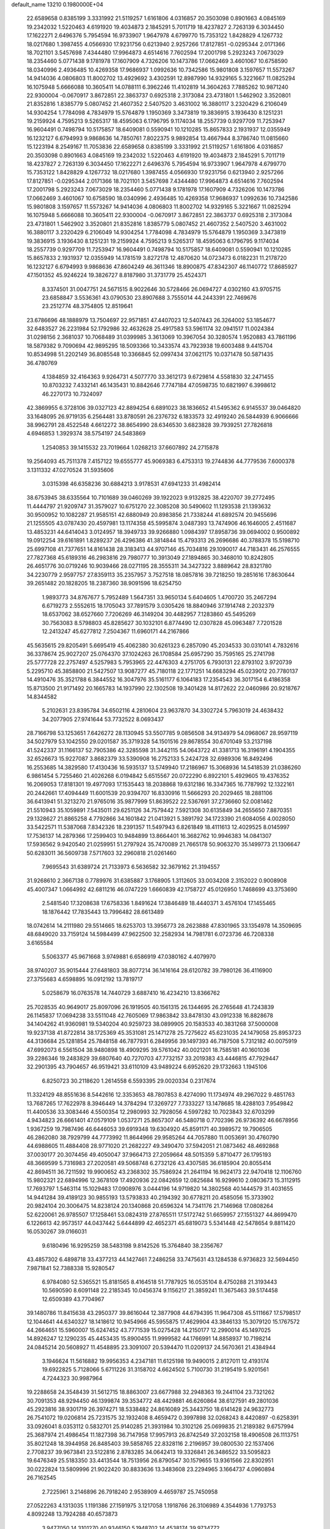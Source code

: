 default_name                                                                    
13210  0.1980000E+04
  22.6589658   0.8385199   3.3331992  21.5119257   1.6161806   4.0316857
  20.3503098   0.8901663   4.0845169  19.2342032   1.5220463   4.6191920
  19.4034873   2.1845291   5.7011719  18.4237827   2.7263139   6.3034450
  17.1622271   2.6496376   5.7954594  16.9733907   1.9647978   4.6799770
  15.7353122   1.8428829   4.1267732  18.0217680   1.3987455   4.0566930
  17.9231756   0.6213940   2.9257266  17.8127851  -0.0295344   2.0171366
  18.7021101   3.5457698   7.4344480  17.9964873   4.6514616   7.7602594
  17.2001798   5.2923243   7.0673029  18.2354460   5.0771438   9.1781978
  17.1607909   4.7326206  10.1473786  17.0662469   3.4601067  10.6758590
  18.0340996   2.4936485  10.4269358  17.9686937   1.0992636  10.7342586
  15.9801808   3.1597657  11.5573267  14.9414036   4.0806803  11.8002702
  13.4929692   3.4302591  12.8987990  14.9329165   5.3221667  11.0825294
  16.1075948   5.6666088  10.3605411  14.0788111   6.3962246  11.4102819
  14.3604263   7.7885262  10.9871240  22.9300004  -0.0670917   3.8672851
  22.3863737   0.6925318   2.3173084  23.4731801   1.5462902   3.3520801
  21.8352816   1.8385779   5.0807452  21.4607352   2.5407520   3.4631002
  16.3880117   3.2320429   6.2106049  14.9304254   1.7784098   4.7834979
  15.5764879   1.1950369   3.3473819  19.3836915   3.1936430   8.1251231
  19.2159924   4.7595213   9.5265317  18.4595063   6.1796795   9.1174034
  18.2557739   0.9297709  11.7253947  16.9604491   0.7498794  10.5175857
  18.6409081   0.5590941  10.1210285  15.8657833   2.1931937  12.0355949
  16.1232127   6.6794993   9.9868636  14.7850761   7.8022375   9.9892854
  13.4667944   8.3786740  11.0815660  15.1223194   8.2549167  11.7053836
  22.6589658   0.8385199   3.3331992  21.5119257   1.6161806   4.0316857
  20.3503098   0.8901663   4.0845169  19.2342032   1.5220463   4.6191920
  19.4034873   2.1845291   5.7011719  18.4237827   2.7263139   6.3034450
  17.1622271   2.6496376   5.7954594  16.9733907   1.9647978   4.6799770
  15.7353122   1.8428829   4.1267732  18.0217680   1.3987455   4.0566930
  17.9231756   0.6213940   2.9257266  17.8127851  -0.0295344   2.0171366
  18.7021101   3.5457698   7.4344480  17.9964873   4.6514616   7.7602594
  17.2001798   5.2923243   7.0673029  18.2354460   5.0771438   9.1781978
  17.1607909   4.7326206  10.1473786  17.0662469   3.4601067  10.6758590
  18.0340996   2.4936485  10.4269358  17.9686937   1.0992636  10.7342586
  15.9801808   3.1597657  11.5573267  14.9414036   4.0806803  11.8002702
  14.9329165   5.3221667  11.0825294  16.1075948   5.6666088  10.3605411
  22.9300004  -0.0670917   3.8672851  22.3863737   0.6925318   2.3173084
  23.4731801   1.5462902   3.3520801  21.8352816   1.8385779   5.0807452
  21.4607352   2.5407520   3.4631002  16.3880117   3.2320429   6.2106049
  14.9304254   1.7784098   4.7834979  15.5764879   1.1950369   3.3473819
  19.3836915   3.1936430   8.1251231  19.2159924   4.7595213   9.5265317
  18.4595063   6.1796795   9.1174034  18.2557739   0.9297709  11.7253947
  16.9604491   0.7498794  10.5175857  18.6409081   0.5590941  10.1210285
  15.8657833   2.1931937  12.0355949  14.1781519   3.8272178  12.4870620
  14.0723473   6.0182231  11.2178720  16.1232127   6.6794993   9.9868636
  47.8604249  46.3611346  18.8900875  47.8342307  46.1140772  17.8685927
  47.1501352  45.9246224  19.3826727   8.8187980  31.3731779  25.4524371
   8.3374501  31.0047751  24.5671515   8.9022646  30.5728466  26.0694727
   4.0302160  43.9705715  23.6858847   3.5536361  43.0790530  23.8907688
   3.7555014  44.2443391  22.7469676  23.2512774  48.3754805  12.8519641
  23.6786696  48.1888979  13.7504697  22.9571851  47.4407023  12.5407443
  26.3264002  53.1854677  32.6483527  26.2231984  52.1792986  32.4632628
  25.4917583  53.5961174  32.0941517  11.0024384  31.0298156   2.3681037
  10.7068489  31.0399985   3.3613069  10.3967054  30.3280574   1.9520883
  43.7861196  18.5879382   9.7090694  42.9895295  18.5093366  10.3433574
  43.7923938  19.6003488   9.4415704  10.8534998  51.2202149  36.8085548
  10.3366845  52.0997434  37.0621175  10.0371478  50.5871435  36.4780769
   4.1384859  32.4164363   9.9264731   4.5077770  33.3612173   9.6729814
   4.5581830  32.2471455  10.8703232   7.4332141  46.1435431  10.8842646
   7.7747184  47.0598735  10.6821997   6.3998612  46.2270173  10.7324097
  42.3869955   6.3728106  39.0327123  42.8894254   6.6891023  38.1836652
  41.5495362   6.9145537  39.0464820  33.1648095  26.9719135   6.2564481
  33.8780591  26.2376732   6.1833573  32.4919240  26.5844939   6.9066666
  38.9962791  28.4522548   4.6612272  38.8654990  28.6346530   3.6823828
  39.7939251  27.7826818   4.6946853   1.3929374  38.5754197  24.5483869
   1.2540853  39.1415532  23.7019664   1.0268213  37.6607892  24.2715878
  19.2564093  45.7511378   7.4157122  19.6555777  45.9069383   6.4753313
  19.2744836  44.7779536   7.6000378   3.1311332  47.0270524  31.5935606
   3.0315398  46.6358236  30.6884213   3.9178531  47.6941233  31.4982414
  38.6753945  38.6335564  10.7101689  39.0460269  39.1922023   9.9132825
  38.4220707  39.2772495  11.4444797  21.9209747  31.3579027  10.6751270
  22.3085208  30.5490602  11.1293538  21.1393632  30.9500952  10.1082287
  21.9585151  42.6880949  20.8983856  21.7338244  41.6892574  20.9455696
  21.1255505  43.0787430  20.4597981  13.1174358  45.5995874   3.0487393
  13.7474906  46.1646005   2.4511687  13.4853231  44.6414043   3.0124957
  18.3949733  39.9266880   1.0984397  17.8958736  39.0694002   0.9500892
  19.0912254  39.6161891   1.8289237  26.4296386  41.3814844  15.4793313
  26.2696686  40.3788378  15.5198710  25.6997108  41.7377651  14.8161438
  28.3183413  44.9707146  45.7034816  29.1090017  44.7183431  46.2576555
  27.7827368  45.6189316  46.2983816  29.7980777  10.3913049  27.1894865
  30.3468010  10.8242805  26.4651776  30.0719246  10.9039466  28.0271195
  28.3555311  34.3427322   3.8889642  28.8321780  34.2230779   2.9597757
  27.8359113  35.2357957   3.7527518  18.0857816  39.7218250  19.2851616
  17.8630644  39.2651482  20.1828205  18.2387360  38.9091596  18.6254750
   1.9893773  34.8767677   5.7952489   1.5647351  33.9650134   5.6404605
   1.4700720  35.2467294   6.6719273   2.5552615  18.1705043  37.7891579
   3.0305426  18.8840946  37.1914748   2.2032379  18.6537062  38.6527660
   7.7206269  46.3149204  30.4482957   7.1283860  45.5495269  30.7563083
   8.5798803  45.8285627  30.1032101   6.8774490  12.0307828  45.0963487
   7.7201528  12.2413247  45.6277812   7.2504367  11.6960171  44.2167866
  45.5635615  29.8205491   5.6695419  45.4062380  30.6261323   6.2857090
  45.2034533  30.0310141   4.7832616  36.3378674  25.9027207  25.0764370
  37.1024263  26.1708584  25.6957290  35.7595165  25.2741798  25.5777728
  22.2757497   4.5257983   5.7953965  22.4476303   4.2751705   6.7930131
  22.8793102   3.9720739   5.2295710  45.3858800  21.5427507  13.9087277
  45.7180118  22.1771251  14.6683294  45.0239012  20.7780137  14.4910476
  35.3521788   6.3844552  16.3047976  35.5161177   6.1064183  17.2354543
  36.3017154   6.4186358  15.8713500  21.9171492  20.1665783  14.1937990
  22.1302508  19.3401428  14.8172622  22.0460986  20.9218767  14.8344582
   5.2102631  23.8395784  34.6502116   4.2810604  23.9637870  34.3302724
   5.7963019  24.4638432  34.2077905  27.9741644  53.7732522   8.0693437
  28.7166798  53.1253651   7.6426272  28.1130945  53.5507785   9.0856508
  34.9134979  54.0968067  28.9597119  34.5027979  53.1042550  29.0201587
  35.3719328  54.1501516  29.8678554  30.6701049  53.2137198  41.5242337
  31.1166137  52.7905386  42.3285598  31.3442115  54.0643722  41.3381713
  16.3196191   4.1904355  32.6526673  15.9227087   3.8682379  33.5390908
  16.2752133   5.2424728  32.6989306  16.8492496  16.2553685  14.3829580
  17.4130436  16.5935137  13.5749940  17.2186967  15.3068936  14.5418539
  21.0386260   6.9861454   5.7255460  21.4026268   6.0194842   5.6515567
  20.0722290   6.8922101   5.4929605  19.4376352  16.2069053  17.8181301
  19.4977093  17.1535443  18.2038868  19.6312186  16.3347365  16.7787992
  12.1322161  20.2442661  17.4094449  11.6001539  20.9394707  16.8330916
  11.5666293  20.2029465  18.2881106  36.6413941  51.3213270  21.9765016
  35.9877999  51.8639522  22.5367691  37.2736660  52.0081462  21.5510943
  35.1059891   7.5435011  29.6251126  34.7579442   7.5921308  30.6135849
  34.2655650   7.8870351  29.1328627  21.8865258   4.7792866  34.1601842
  21.0413921   5.3891792  34.1723390  21.6084056   4.0028050  33.5422571
  11.5387068   7.8342326  18.2391357  11.5497943   6.8261849  18.4111613
  12.4029525   8.0145997  17.7536137  14.2879366  17.2599403  10.9484899
  13.8664401  16.3682762  10.9946383  14.0841307  17.5936562   9.9420540
  21.0259951  51.2797924  35.7470089  21.7665178  50.9063270  35.1499773
  21.1306647  50.6283011  36.5609738   7.5717603  32.2960818  21.0261460
   7.9695543  31.6389724  21.7133973   6.5636582  32.3679162  21.3194557
  31.9268610   2.3667138   0.7789976  31.6385887   3.1768905   1.3112605
  33.0034208   2.3152022   0.9008908  45.4007347   1.0664992  42.6811216
  46.0747229   1.6660839  42.1758727  45.0126950   1.7468699  43.3753690
   2.5481540  17.3208638  17.6758336   1.8491624  17.3846489  18.4440371
   3.4576104  17.1455465  18.1876442  17.7835443  13.7996482  28.6613489
  18.0742614  14.2111980  29.5514665  18.6253703  13.3956773  28.2623888
  47.8301965  33.1354978  14.3509695  48.6849020  33.7159124  14.5984499
  47.9622500  32.2582934  14.7981781   6.0723736  46.7208338   3.6165584
   5.5063377  45.9671668   3.9749881   6.6586919  47.0380162   4.4079970
  38.9740207  35.9015444  27.6481803  38.8077214  36.1416164  28.6120782
  39.7980126  36.4116900  27.3755683   4.6598895  16.0912192  13.7819717
   5.0258679  16.0763578  14.7440729   3.6887410  16.4234210  13.8366762
  25.7028535  40.9649017  25.8097096  26.1919505  40.1561315  26.1344695
  26.2765648  41.7243839  26.1145837  17.0694238  33.5511048  42.7605069
  17.9863842  33.8478130  43.0912338  16.8828678  34.1404262  41.9360981
  19.5340204  40.9259723  38.0899905  20.1583533  40.3831268  37.5000008
  19.9237138  41.8722814  38.1725369  45.3531081  25.1471278  25.7275622
  45.6231035  24.1479058  25.8953723  44.3136684  25.1281854  25.7848158
  46.7877931   6.2849956  39.1497393  46.7187508   5.7312182  40.0075919
  47.6992073   6.5561504  38.9480898  18.4909295  39.5761042  40.0021201
  18.7585181  40.1601036  39.2286346  19.2483829  39.6807640  40.7270703
  47.7732157  33.2019383  43.4446815  47.7929447  32.2901395  43.7904657
  46.9519421  33.6110109  43.9489224   6.6952620  29.1732663   1.1945106
   6.8250723  30.2118620   1.2614558   6.5593395  29.0020334   0.2317674
  11.3324129  48.8551636   8.5442616  12.3353653  48.7807853   8.4274090
  11.1734974  49.2967022   9.4851763  13.7687265  17.7622978   8.3946449
  14.3784294  17.3269727   7.7333227  13.1478685  18.4288103   7.9549842
  11.4400536  33.3083446   4.5500354  12.2980993  32.7928056   4.5997282
  10.7023843  32.6703299   4.9434823  26.6661401  47.0579109   1.0537271
  25.8657307  46.5480718   0.7702396  26.9736392  46.6678956   1.9367259
  19.7987496  46.6446053  39.6919348  19.6304920  45.8591171  40.3989572
  19.7906505  46.2862080  38.7929799  44.7773992  11.8644966  29.9585264
  44.7057880  11.0053691  30.4760790  44.6988605  11.4884408  28.9771020
  21.2682227  49.3490470  37.5942051  21.0873462  48.4692868  37.0030177
  20.3074456  49.4050047  37.9664713  27.2059664  48.5015359   5.8710477
  26.1795193  48.3669599   5.7316983  27.2020581  49.5068748   6.2732126
  43.4307585  36.6185904  20.8055414  42.8694511  36.7211592  19.9900652
  43.2368302  35.7586924  21.2641194  16.9624173  22.9470418  12.1106760
  15.9802321  22.6894996  12.3678109  17.4920936  22.0842659  12.0825684
  16.9299610   2.0803673  15.3112915  17.7693797   1.5463114  15.1029483
  17.0908976   3.0444196  14.9719820  14.3802568  40.1444579  31.4031655
  14.9441284  39.4189123  30.9855193  13.5793833  40.2194392  30.6778211
  20.4585056  15.3733902  20.9824104  20.3006475  14.8238124  20.1340868
  20.6596324  14.7341176  21.7146968  17.0808264  52.6220061  26.9785507
  17.1258461  53.0824319  27.8765511  17.5172742  51.6659957  27.1551327
  44.8699470   6.1226613  42.9573517  44.0437442   5.6444899  42.4652371
  45.6819073   5.5341448  42.5478654   9.8811420  16.0530267  39.0166031
   9.6180496  16.9295259  38.5483198   9.8142526  15.3764840  38.2356767
  43.4857302   6.4898718  33.4377213  44.1427461   7.2486258  33.7475631
  43.1284538   6.9736823  32.5694450   7.9871841  52.7388338  15.9280547
   6.9784080  52.5365521  15.8181565   8.4164518  51.7787925  16.0535104
   8.4750288  21.3193443  10.5690590   8.6091148  22.2185345  10.0456374
   9.1156217  21.3859241  11.3675463  39.5174458  12.6509389  43.7704967
  39.1480786  11.8415638  43.2950377  39.8616044  12.3877908  44.6794395
  11.9647308  45.5111667  17.5798517  12.1044641  44.6340327  18.1418612
  10.9454966  45.5955875  17.4629904  43.3846133  15.3079120  15.1767572
  44.2664651  15.5960007  15.6247452  43.7771539  15.0275428  14.2150177
  12.2990014  45.1497025  14.8926247  12.1290235  45.4453435  15.8900455
  11.9999582  44.1766991  14.8858937  10.7198214  24.0845214  20.5608927
  11.4548895  23.3091007  20.5394470  11.0209137  24.5670361  21.4384944
   3.1946624  11.5616882  19.9956353   4.2347181  11.6125198  19.9490015
   2.8127011  12.4193174  19.6922825   5.7128066   5.6711226  31.3158702
   4.6624502   5.7100730  31.2195419   5.9201561   4.7244323  30.9987964
  19.2288658  24.3548439  31.5612715  18.8863007  23.6677988  32.2948363
  19.2441104  23.7321262  30.7091353  48.9294450  46.1399874  39.3534772
  48.4429881  46.6260864  38.6127591  49.2801036  45.2923816  38.9301719
  26.3974271  18.5338482  24.8616089  25.3443750  18.6141428  24.9632773
  26.7541072  19.0206814  25.7231575  32.1932408   8.4659472   0.3997898
  32.0268243   8.4420897  -0.6258391  33.0926041   8.0353112   0.5832701
  25.9140285  21.3931984  10.3102126  25.0699835  21.2189382   9.6757994
  25.3687974  21.4986454  11.1827398  36.7147958  17.9957913  26.8742549
  37.2032158  18.4906508  26.1113751  35.8021248  18.3944958  26.8485403
  39.5858765  22.8328116   2.2196957  39.0800530  22.1537406   2.7708237
  39.9673841  23.5122816   2.8783285  34.0642413  19.3326841  26.3486522
  33.5095823  19.6476349  25.5183350  33.4413544  18.7513956  26.8790547
  30.1579655  13.9361566  22.8302951  30.0222824  13.5809996  21.9022420
  30.8833636  13.3483608  23.2294965   3.1664737   4.0960894  26.7162545
   2.7225961   3.2146896  26.7918240   2.9538909   4.4659787  25.7450958
  27.0522263   4.1313035   1.1191386  27.1591975   3.1217058   1.1918766
  26.3106989   4.3544936   1.7793753   4.8092248  13.7924288  40.6573873
   3.9477050  14.3101270  40.9346150   5.1948702  14.4538174  39.9734772
  24.8560735  23.7623523  34.5051517  25.7294836  23.1983450  34.6432192
  25.2327521  24.6132362  34.0454822  26.0073892  20.3398438  31.8357037
  25.6821304  20.1181480  32.7468690  27.0206603  20.0889879  31.8827376
  34.4453788  40.8888989  30.3427088  33.7343442  40.5882159  29.6807731
  35.2494710  40.9623007  29.7121880  38.1814431  14.2510083   9.0572972
  38.1899654  14.2939350  10.1058494  38.7380495  15.1125887   8.8143989
  37.9502889  14.4021524  11.9355088  37.1391168  15.0049709  11.8699914
  38.5865333  14.8846587  12.5996656  39.1695047  49.0764976  32.2792016
  38.4716560  48.3472479  32.3733583  38.6797004  49.9710577  32.3990404
  30.2751378  21.1352892  30.2672229  29.7120271  22.0259198  30.1312435
  29.9515733  20.6136577  29.4417451   8.4788449   6.3684503  26.5305740
   7.4804686   6.3511049  26.8129672   8.9626294   6.3104512  27.4248242
  24.4562585   3.0312738  34.6777452  23.5980601   3.5420799  34.6639735
  25.2028620   3.6110815  34.2847464  16.7482414  40.5936718  13.4344388
  15.9994509  41.2156603  13.8745634  16.9940513  39.9016295  14.1341930
  13.7999811   2.8411308  25.5473251  13.5881803   3.6005789  24.8726601
  14.1383116   2.0518771  24.9074679   8.9932447   1.0138375  27.0671471
   9.8359376   1.2342133  26.5648345   8.2381256   1.2932729  26.4807144
  34.2806099  18.6200282  20.0968983  34.6124557  18.9321680  21.0315535
  33.3552487  18.1627764  20.3730150   3.1815502  45.4434987  33.7851274
   3.3104390  44.5122308  33.4373387   3.1805059  45.9689677  32.8739591
  35.9223503  42.6627882  12.4175258  36.4707336  42.1403628  13.1204653
  35.9975227  43.6819410  12.6980000  23.8629280  41.2301507  34.6644667
  24.5058400  40.4970473  34.3318187  24.1576534  42.0644185  34.1731877
  22.1036821  52.3488060  23.0922905  21.3484873  51.6540838  23.3494778
  22.5966953  52.4870728  23.9610351  14.6561751  21.0811857   8.1685866
  13.9184552  20.4054512   7.9019186  14.2018468  21.6477570   8.8851536
   8.5268967  36.7148400  41.5693359   8.6921455  36.5331512  42.5649575
   8.6220340  35.6984046  41.1821416  19.4410401   2.0564198  42.1276122
  18.4326002   1.9654408  41.8712157  19.8155515   2.2281573  41.1709278
  18.7789671   5.3899178  45.2924857  18.3652886   4.4411579  45.3031056
  18.4113340   5.7581404  44.3702482   0.7877867   1.3448385  22.9135855
   0.6589428   1.0335606  21.9924525   1.3813189   2.1768522  22.8593956
  20.1733260  25.2193191  24.6534344  20.3753540  24.3521344  24.1548283
  20.6207203  25.9539450  24.0374895  28.3551967  53.7239621  24.8959006
  27.5250250  53.1077282  24.7363475  28.8000343  53.3081636  25.7118985
  36.2276051  48.8341516   8.0679692  35.8251813  49.5691674   7.4803316
  35.5795424  48.0614215   8.0952616  45.0245375   3.9568591  33.7549687
  44.6390696   4.8147997  34.0460705  44.2266664   3.3297336  33.5415172
  24.1600545   9.6431160  28.4787027  24.2540718   8.9343246  29.2077953
  23.1974393   9.5844152  28.0881087  45.8751461  40.5706319  33.2191070
  45.0459789  40.7025420  33.8588831  46.1306295  39.5901033  33.4181103
  45.6213484  15.1009759  22.6228665  46.3001173  15.0581264  23.4500289
  44.8273733  14.6109007  22.9963072  32.1841480   3.2127526   8.0931308
  33.0993181   3.5935510   8.3810836  31.5428402   4.0218235   8.1381531
  44.8118279  41.8197762  30.7931623  45.5288923  41.9820306  30.0751737
  45.3522060  41.4806682  31.6232753   5.6103865  31.2234890  14.6629041
   6.4889051  30.7213956  14.4668051   5.7885432  31.7135378  15.5123054
  44.7543836   0.2823375  30.6174701  44.9130503   0.0778979  31.6108174
  45.5854149  -0.0620196  30.1931411  32.5150946  46.2682793  45.3409880
  32.9848323  47.1956163  45.5128615  31.6756569  46.4979225  44.8708308
  39.4405502  50.5161835  13.5354976  38.6037057  50.9945545  13.2666373
  39.7888927  51.0067975  14.3502644  30.2834198   0.8845258  45.0343446
  30.4256829   1.3230200  44.1086625  30.6370091   1.5277291  45.6807189
   1.4490242   6.4949439  35.6803870   2.3817106   6.0722585  35.9073812
   1.0075211   6.5443247  36.6314227  35.1102962  21.4712737  31.5505398
  35.0783388  22.0618949  32.4099750  34.1710146  21.7020138  31.0679743
  14.8344914  45.7864842  13.9668678  14.6138893  46.1265068  13.0315399
  13.9645762  45.3605631  14.3276130   9.1216014  36.3503689  26.3699513
   8.6897977  37.0729266  26.9947495   8.6229478  35.4667773  26.5427105
  30.6621070  13.1312569  16.3583971  31.2249608  13.4493403  15.5292396
  31.1962846  13.6570034  17.1203152  35.5614192  42.8230799   6.2185080
  35.6850978  41.8213792   6.5109955  36.3235726  42.9275786   5.5323808
  50.1221846  33.6959598   0.6954121  50.6865142  34.5222248   0.7487913
  50.2263595  33.3370176  -0.2733295  40.0661664  23.1740572  41.3356703
  40.0806992  23.9559509  41.9956425  40.5669716  23.5079829  40.4862674
  36.4855280  16.5699844  43.8914538  36.4689591  15.8878215  43.0776354
  37.4503334  16.4988421  44.1592038  12.5727547  53.1495746  38.8939936
  13.1908303  52.7539097  38.1707927  12.3315679  52.3163275  39.5287822
  26.9394342  40.8791911  31.2220131  27.0098291  41.7532294  30.6427443
  27.7952183  40.3926276  30.9214823  37.9107084  26.3791034  23.0635051
  38.5195005  25.5765222  23.0444831  37.1480854  26.1053947  23.7121641
   7.3548307  47.6577198  35.2309932   7.6800526  47.7180660  34.2428891
   7.8679186  48.4133904  35.7307013   4.6448960  49.1021141  16.6516198
   3.7636175  48.5665569  16.5876954   4.7045802  49.3978491  17.6560864
   3.5087641  35.3636734  20.8652284   3.9880764  34.8152501  20.2084783
   4.1219258  35.6009254  21.6198317  15.4152566  24.6653242   6.6309779
  15.8987645  23.7521242   6.7962685  14.3991850  24.4044079   6.5790955
  16.2219551   8.3935418  42.6504895  16.0584407   9.2758988  42.1168710
  15.6456798   8.4669312  43.5031021  46.1181657  45.7191578  38.7476297
  46.1666512  46.7233876  38.5926064  47.0366799  45.3685944  38.5535943
  30.9647407  48.9787049  11.2923906  30.5558481  48.2668863  11.9272022
  30.1578979  49.4326773  10.8470493  47.0573450  19.4779481   8.3376494
  47.1608532  18.6342296   7.7466283  46.1087727  19.5983684   8.6068907
   4.5050065  37.3257680  16.0512727   5.0387502  36.7104590  16.6893571
   3.8375228  37.8165941  16.7154906  39.6984037  17.8044651  27.2002452
  39.2130787  18.0510763  26.3062777  39.5116903  16.7774252  27.2426648
  29.6588701   3.0706828  16.9947892  29.7446660   3.1785510  18.0214900
  30.3015667   2.2916291  16.8013671  12.9565533   6.8701129  37.1412072
  11.9975437   6.4785154  37.0591588  12.7686819   7.6280884  37.8999337
  45.8514245  16.2437740  39.9154541  46.0221387  16.6632908  39.0191235
  44.8251072  16.0839947  39.9297750  16.6341162  24.3844808  45.2197366
  17.6423460  24.3319766  45.4668065  16.1816422  23.6774833  45.7307680
  28.8581125  31.6825770  13.5588866  28.0182888  32.2256117  13.7640976
  28.6300074  30.6839490  13.8210571   1.4661531  22.3663931  12.3422062
   1.9845201  23.2777643  12.3378605   1.4995638  22.0350252  13.2612210
  20.4139402  38.2109011  10.8745712  20.9620181  39.0876600  11.0406403
  19.5351758  38.3413852  11.3857455  12.7820767  49.6694608  20.2524896
  12.4523559  50.6593510  20.3512382  12.6569412  49.5168043  19.2160359
  28.9973091   2.7697738  33.9255700  29.0173670   2.0738325  33.1828054
  29.7223492   3.4619955  33.7240883   0.7896074  30.8206869  44.8445065
   0.1434275  30.4443571  45.4694866   0.3573292  31.6847604  44.4880339
  21.3056256  39.2796909  13.9785280  20.8075407  39.4008412  13.1214255
  21.6949524  40.2055813  14.1838664  42.3268865  31.3852581  36.2546502
  42.5534846  31.7894457  35.3764192  42.2882479  32.1281010  36.9864591
  30.1094302  33.3199002  30.3220539  29.1201351  33.3644520  30.6379342
  30.4573972  32.4706185  30.7753366  11.2077503  17.2370601  17.7010874
  10.9243603  18.1216792  18.0568979  12.0554936  16.9833624  18.1475452
  25.4444914   4.8232659  30.2688282  25.5532531   3.9352217  30.7472945
  25.8214453   4.6579255  29.3127527   9.7877288   5.5409912  14.8559648
   8.7813956   5.4311356  14.6549480  10.1041022   6.1124343  14.0149495
  31.2125568  16.9786691  32.5672340  30.7342927  17.4643255  33.3340787
  30.4580552  16.6916326  31.9263476  41.2176126   7.5704083  10.6909374
  41.1926991   6.5394081  10.5511417  40.3521973   7.8036872  11.1863823
  39.2312353  44.1265366  38.4254034  39.1688707  44.0184734  39.4287139
  38.5805534  44.9527212  38.2344159  35.1460483  44.0475268  33.2546103
  34.5090914  44.5923592  33.8052538  34.5279368  43.7954345  32.4336293
  12.1342691   6.7200528  25.6238480  12.0669677   5.9989593  26.3118953
  12.1015891   7.6174036  26.1470769  48.5688912  36.7764829  20.3869934
  49.0904348  37.4873741  19.9278925  48.1267357  36.2379812  19.6332339
  21.8851307  33.7360511   7.6850672  22.3520681  33.8556710   8.5714797
  22.6777711  33.4923176   6.9974296  23.9541871  34.1319884  16.9470705
  24.0841401  33.2559065  16.4380062  23.4138584  33.7974717  17.8055725
   9.0337035  29.3246155  27.5295749   8.0349502  29.5870947  27.5996466
   9.1394358  28.7078318  28.3779265  39.5739600  11.0838408  28.7798208
  38.8413315  11.4811592  28.1706883  40.1470318  10.5532511  28.1657455
  22.8307781  45.5287544  28.4391245  22.1402690  46.1236924  28.8232452
  22.3848655  44.9909319  27.6672440  32.9044805  21.9625716  30.1133872
  31.9276132  21.6749272  30.2559779  32.8674247  22.6968481  29.3551308
  46.9988560  35.6193563  18.5789337  46.2160802  35.0306063  18.3397453
  47.4005059  35.8761871  17.6794124  32.3959773  27.1528877  24.6238077
  33.3585585  27.4508978  24.4404626  32.5099699  26.1195488  24.8165107
  38.9890068  42.1414395  30.6588483  39.9512718  42.1426642  30.2513770
  39.1710524  42.1292739  31.6824256  26.7338908  37.0813028  11.2013474
  26.9844635  38.0087479  11.5695946  26.2068832  36.6710117  11.9210005
   4.3041540  28.7162391   2.5002915   3.6826882  29.3764872   2.0404173
   5.2176029  28.9953586   2.1586751  32.3932451  34.4122066  24.3754852
  33.2164147  34.9977419  24.0945989  32.5458530  34.2619207  25.4225724
  28.4549371  35.6496891  42.8990223  28.4398922  34.6488291  42.7868657
  29.3660762  35.8576961  43.4030517   9.5536750  11.7270586  15.8284469
   9.6350621  10.6832322  16.0072861  10.4274368  12.0944974  16.2302001
  18.9836115  32.7745543  30.4403959  18.3326289  32.1565368  30.9451755
  18.4816545  33.2162644  29.7142155  47.6260662  12.5952592  37.5900331
  46.9743348  13.3313020  37.3157693  47.6926033  12.6758606  38.6166257
  18.7122082   2.9317410  18.3123233  18.2750871   2.0726463  17.8876796
  18.7471886   3.5497552  17.5089198  20.4440867  33.4085145   4.9133630
  19.5455559  32.9456328   5.1440383  20.7502975  33.8438866   5.7906099
  33.6458704  37.5157758  18.2278973  33.2264305  36.5338731  18.3901142
  33.5620357  37.6501572  17.2173488  43.0002715  12.4286030  18.7275453
  44.0057425  12.6851803  18.8655058  42.5616946  13.3898742  18.8090285
  19.9018935  33.3375545  36.4947121  20.6320540  32.7422277  36.0592196
  19.0224695  32.8365200  36.2601699  40.0399691  35.3433573  41.6262727
  40.4030944  35.4698722  40.6693288  40.3888623  36.1389232  42.1902580
  25.9102384   9.4796270   3.9657388  25.0271069   8.9969851   4.0130796
  25.7265348  10.4909678   3.8427343  44.1863013   7.8481977  13.8582570
  43.9371458   8.0333448  12.8513278  44.3618453   8.7797233  14.2370312
  13.3865420   1.5361210   1.9379579  13.4103718   0.5820866   2.4324459
  12.4184285   1.8346084   2.0846602  -0.0767899  17.8790911  10.4731994
  -0.3863661  18.8247117  10.5974550   0.9352226  17.8648499  10.6930673
  28.2494391  45.2306631  12.6795322  28.0193197  44.2582161  13.0580735
  28.2228629  45.0501235  11.6657426  45.9385384  12.8079054  33.5726398
  46.5051712  13.5640721  33.9542704  44.9781232  13.1925811  33.4774074
  21.3471727  20.3606857  10.1116803  21.8577565  21.1360313  10.5521508
  21.6604525  19.5315209  10.6496468  35.3061384  32.9149823   9.9519391
  34.7812674  33.8150949  10.0294719  35.6418374  32.7893166  10.9019619
  49.1558879  13.4007630  21.7352117  48.4269964  13.7512571  21.1128060
  49.0764526  13.7420483  22.6585134  36.0233127  49.2181378  40.1975226
  35.3244612  49.9205274  40.0815980  35.7033694  48.4341460  40.6329042
   4.4453278  19.7479636  12.1546811   5.1310457  20.1112350  11.5073525
   4.5377515  20.3911072  12.9766231  46.9238364  44.4687918  46.2338447
  46.6403033  44.4232382  45.1943644  47.9258456  44.6482049  46.1301664
  -0.2210227  31.4145684  29.2356358   0.5304504  31.7825078  28.6210400
   0.3123995  30.7796230  29.9182757  48.2839486  30.1124268  28.4230676
  49.2055920  30.5250906  28.5144962  47.9478542  30.2141675  29.4126107
   7.4478061   7.6167109  30.0474656   6.7509256   6.9898108  30.4521735
   8.3447386   7.0790276  30.2555083  15.1110059   7.2461990   6.6409027
  15.4870409   6.3532281   7.1105997  14.8168368   6.8395373   5.7372899
  40.5393902  44.8748190   1.9013267  41.0911623  44.9088345   2.7565033
  40.4876898  45.9414131   1.6728536  13.5346607  42.3582561  10.2546700
  14.4487382  42.5162259   9.8370208  13.5416615  42.6068453  11.2257102
   8.8713502   5.6331791  21.9281434   9.5951297   6.1266695  22.4991387
   8.4777447   6.4588736  21.4250554  27.4617303   9.0717861  27.7542587
  26.9221469   9.2710655  26.9143779  28.3911360   9.5009496  27.6072971
   7.6052940  32.8726069   5.2462588   7.8342492  33.1964411   4.3140359
   8.4401194  33.1242623   5.7961222  22.1180364  47.9886961  40.2054676
  21.1467594  47.7259584  40.0360579  22.0229639  48.6306297  41.0351825
  39.2788336  35.6829923  35.9659980  39.2300986  34.9441062  36.7082345
  38.7978017  35.3300670  35.1796134  49.4835141  39.4199979  39.6155008
  48.6173293  39.4875858  39.0362605  49.6748604  40.3361415  39.8978131
   7.1128419  35.1110578  30.3937351   7.4500027  34.1622589  30.6899125
   6.1104412  34.9352046  30.1529207  18.8942781  24.9096136   9.1216550
  18.1746299  24.9507095   9.8630768  18.7837641  23.9159524   8.7865414
  12.2661695   1.7127711  40.7425928  13.1441525   1.9717889  40.2735145
  11.8686657   1.0189005  40.0708892  49.8104341  15.5840121  36.2930191
  50.3427896  14.7768594  35.9531797  49.4584327  15.4035230  37.2181100
  23.6194331  37.1458444  34.5063165  23.6928061  37.7143837  35.4024425
  23.9875188  37.7509465  33.8052682  41.9102010   2.0721261  17.3727059
  42.4591881   2.4872033  16.5656929  41.2635607   2.8598978  17.5872267
  39.0657776  43.9408457  41.2123529  40.0804675  43.6414413  41.4083009
  38.5759209  43.1626630  41.7513655  44.0450596  11.0246819  27.5430232
  43.8137264  10.0303024  27.3862763  43.2161440  11.5123745  27.1579254
  21.0068957   3.5410343   1.2161368  21.8240401   3.5978994   0.6485421
  20.7035888   2.5559603   1.1639271   5.9912613  11.4153061  19.5586002
   6.5308809  11.9154384  18.8064447   6.7690307  11.2266976  20.1960524
  13.3452919  14.0866995  39.8407375  12.4245081  13.6443439  39.7821456
  13.8530880  13.4737131  40.5777998  18.9838033   9.9974481  18.6249410
  19.6514100  10.0245243  17.8481644  19.1412224  10.7582175  19.2364234
  13.4466539  14.2899222  10.9535576  12.9800183  14.0640619  11.8747109
  14.2751786  13.6887773  10.9476301  26.1358096  17.8705489  43.8456994
  26.4021798  18.7837502  44.0782167  25.5566513  17.8357429  43.0268950
  49.5592934  27.4412983   5.6868777  49.5667764  26.4867799   5.9961576
  50.5013950  27.5143983   5.2277685  39.9032444   3.4271371   5.2096383
  40.2102948   4.4160451   5.2371861  40.8242016   2.9651358   5.3778504
  31.7720826  14.3164460  33.5506377  30.8336891  14.0306183  33.7017480
  31.8019506  15.2384783  33.0810348  18.5289098  46.5979549   2.0507404
  19.0212990  45.6939075   1.9530535  19.3099727  47.2480111   1.9320083
  12.4150374  22.0122532  20.6987813  13.4213947  22.2559352  20.7083649
  12.4230830  20.9756952  20.5250148  35.6820960  11.7455425  34.0773430
  34.6794842  11.7237803  33.8972233  35.7419118  11.9831857  35.0853733
  47.7836524  26.7912866   3.4444673  48.2438630  27.1455322   4.2451538
  48.4435599  26.7361212   2.6706528  11.9991162  25.0567700  15.7337444
  12.9601690  25.4403566  16.0985096  11.4624338  25.1524990  16.5899339
  10.0450430   7.9884492   4.8507400   9.6608206   7.2646357   4.2570924
   9.7109494   7.8435711   5.7743828  39.5631104  35.3555207  10.0614556
  39.1000941  35.5426293   9.2221477  39.3573910  34.3536517  10.2708751
  25.1814429  40.8137337  23.1081862  25.3902055  40.7682655  24.1130978
  25.0163130  41.7628222  22.8932748   8.2519830  21.3997881  39.9688642
   7.4485273  20.7925284  39.6652655   9.0769175  20.7597553  39.8150351
  24.2443112  32.8530028  34.2695372  24.3907279  33.6068721  35.0260402
  23.5600540  32.2744675  34.6764119  29.8844441  17.9433695  43.6445292
  30.6895379  18.2615886  43.0735453  29.3471447  17.3927554  43.0192551
  29.7039509  24.0558678  44.8239102  29.6339053  23.2479207  44.1982418
  29.2449597  23.7600607  45.7143132  48.7882052   4.1020550  22.0021780
  47.8256202   4.4311558  22.0312020  49.2456371   4.8733422  21.4835346
  21.1325992  49.4355461   6.2506686  20.1733765  49.3114352   6.5708867
  21.0277809  50.0574210   5.4292298  48.9365958  18.0397156  40.0140950
  48.4714375  18.9471741  40.1984572  49.0551750  18.1679216  38.9702425
  38.3315540  10.7076809   1.6349323  37.7796161  10.3870348   2.4510272
  37.5796461  10.6028125   0.8926298  21.5546860  52.6154280  43.6497885
  21.4741608  52.8123546  44.6149967  22.0538938  53.3242193  43.1983512
  33.8725525  24.8306721  35.5591026  33.1859298  25.5234579  35.8080418
  34.6532676  25.0380207  36.1895449  29.7540581  41.1410707  45.6353162
  29.9419942  41.0749820  46.6464167  30.0401089  42.1064158  45.3603316
  47.4598368  42.2915048   1.9527988  46.5436346  41.9225693   1.9622642
  47.4265594  43.1471383   1.4302663  40.5854707  53.8046454  10.4822565
  40.3373746  53.8623660  11.4940899  41.4695712  53.3443158  10.4483086
  16.3299404   1.9588660  42.3594206  15.9166399   1.0815147  41.9124089
  16.3154064   1.7229283  43.3483450  44.4602442  19.4698956  15.4699321
  43.5895738  19.1037569  15.9033853  45.0649714  19.7037931  16.3064206
  22.7507617  37.0975695  38.9184864  22.6427240  37.9663179  39.4745596
  23.5130707  37.3252729  38.2988644  24.3408675  12.5377302  40.3104283
  24.9280895  13.3580251  40.3954791  24.9958358  11.7600610  40.1729087
  25.7532621   0.9545000   3.8244370  25.2784407   0.0379239   3.7317183
  26.5269290   0.7645395   4.4584333  30.7913185  31.3232141  19.6789931
  30.4206440  31.0462982  18.7976705  30.5410219  30.5286495  20.3167905
   2.3399722  12.7923006   4.7893959   2.6558046  12.6429832   5.7503225
   3.0487354  13.3002521   4.3015144  23.3098854  28.9156658  26.4956568
  24.2762898  29.1358971  26.8482497  22.7626456  29.5924577  27.1311754
  40.2605540   1.6282114  42.7441498  40.1152411   0.6290552  43.1057581
  40.4195410   1.4570433  41.7622229  38.0470795  13.0095219  33.2785417
  37.6436019  13.8940421  33.5708328  37.2732784  12.3629588  33.4710187
  44.5445525  25.9965720  17.7368540  44.0431695  25.2752559  18.2344715
  45.5124196  25.6557124  17.7125314   7.2833053  16.7768034  31.2648555
   6.5316527  17.2521913  31.9121594   7.7083209  16.1473438  31.9573915
  10.6913097  39.8329548  41.5216297  11.2836188  40.1474257  40.7787746
  11.3123934  39.7707105  42.3410583  10.9296706  25.1403118   4.7070511
   9.9763189  25.3736157   4.9813187  10.8161577  24.2173561   4.3037884
  17.7545022  21.9745794  21.2967317  17.7686948  21.6670997  22.2480899
  18.7274473  22.0620396  20.9705535  37.7853615  28.0437691   7.0509496
  38.2881394  28.0404417   6.1177181  37.3957707  29.0406047   7.0057701
  30.2067718   7.1360738  42.0605834  30.3332380   6.2502710  41.5523558
  29.6414871   7.7036687  41.4975433  42.4789266  52.7318545  30.3719879
  41.6693465  53.3394833  30.3025912  43.3028270  53.2785997  30.3461906
  43.4235883  35.3035396  42.6376385  44.0392364  35.5876350  43.3239004
  42.8289699  34.5750666  43.0483320  24.0874360   7.7391577  14.0313021
  23.8024991   8.5145374  13.4066621  24.9155026   8.1189045  14.4657079
  28.7975945  44.0687985  39.2377688  29.8220689  44.0512304  39.2704209
  28.4983939  43.4796256  39.9878023   2.3384855  36.0016322  15.5497339
   3.1417782  36.6663515  15.8119730   1.6591337  36.6960767  15.1458600
  47.3461953  30.6855056   8.7177713  46.5299772  31.3444985   8.5319124
  47.7495459  30.5341966   7.7698648  21.3160124  43.1397429  37.3527747
  22.0717285  43.8973449  37.1375686  20.5086875  43.7691507  37.1823535
  36.0670389  12.9707565  42.4915777  35.9995876  13.0767591  43.5524630
  36.3274743  13.8598874  42.1111735  31.8415618  10.8623027  18.7598160
  32.7465972  10.5299197  19.1031163  31.9087501  10.7146979  17.7515135
  19.1150080  49.9241536   9.3690251  18.6051257  49.2565958   8.7692434
  19.9290085  49.4206317   9.7084306  12.7934625  30.1272762  36.5929301
  13.0209078  30.8400937  35.8936409  13.3001069  29.3023999  36.2322441
  44.2597811   1.8093218   6.8481595  44.2361807   2.4059359   7.7162228
  45.1168062   2.2624569   6.3888357  22.2472953   5.3076154   2.7597203
  21.8241168   5.1439798   3.7026935  21.5551921   4.8595945   2.1521648
  16.2572037  18.1032391  26.3620626  15.8967463  17.1831060  26.6343308
  16.5077069  18.0502203  25.3502469  34.0638000  37.8692426  35.0309843
  33.8357402  38.3831044  35.8817559  33.3104578  38.1220375  34.3937005
  50.1737341   3.8431818  32.2205486  49.3890526   3.5819803  31.5038609
  51.0087421   3.6481858  31.6833073  23.1629527   0.5589216  15.7920908
  23.0004913   1.1662646  16.6129501  22.3508728  -0.1072038  15.8782869
  18.0936977  29.8388960  12.3339346  18.5168966  29.2951716  13.1134711
  18.2350755  30.8103151  12.6765628  27.4220292  37.6886636  33.8856447
  27.4639260  37.4066952  32.9036113  26.7540356  38.5209808  33.8255055
   1.7541090  37.7186039  31.1176088   1.8792760  38.1711787  32.0164994
   2.2223460  38.3247255  30.4380048  37.0432966   8.0892734  22.8799744
  38.0986016   7.9308061  22.9732049  36.6539319   7.2975008  23.4302832
  27.0903649  49.8577243  28.8654490  27.2295554  50.7698843  29.1608667
  27.2708518  49.8029869  27.8695761   4.8013589  39.7382635  33.7608596
   5.5583224  39.4151556  33.1365359   4.8116189  40.7581351  33.6965577
   2.4223229   2.8446749  45.0106256   1.7663091   2.3920702  44.3932651
   2.1267149   3.8328456  45.0264605  28.3823277  34.2394029  33.8281317
  28.0210936  34.9126467  34.4842908  29.4528289  34.3795294  33.8743000
   2.2806651  18.2640273  28.4522061   2.7204738  17.4093869  28.0752625
   1.4162552  17.9207166  28.8567940  27.1067765  30.8303275  22.5855699
  28.0955679  30.7870125  22.8039264  26.8719886  30.0904119  21.8704841
   8.1123966  28.7519447  44.5954000   7.0661524  28.9469026  44.5918258
   8.3483802  28.7034031  43.5352957  21.6033841  18.8552132  44.2306355
  22.1414013  18.0362494  43.9600169  20.9095984  18.9341483  43.4929698
   1.6396617  47.9650126  16.0973971   2.0076239  48.1457642  15.1450949
   0.9051383  48.7333772  16.2053157   1.4980222   4.4761778  11.3068374
   1.2725420   4.0817644  12.2506186   1.4425109   5.5129750  11.4858971
  39.2453932  47.9815201  24.6395930  40.1424964  48.4207811  24.6600806
  39.0691720  47.8716453  23.6169201  48.1393664  41.1404634   5.5019738
  48.5542637  40.4106218   4.8456932  48.9036764  41.1226396   6.2329150
  44.8914763  19.8859367  38.5736147  44.7800122  20.8795913  38.3339241
  44.1717694  19.6202987  39.2169074   4.6797905  26.5360788  40.0852107
   4.4192513  27.4524900  40.2232038   5.4204301  26.4909684  39.3652159
  47.8532713  12.9536211   8.4576894  48.4102302  12.1038451   8.2978819
  47.3724414  12.7376186   9.3710403  10.2980889  18.1836364  33.8566117
   9.8030509  17.4750985  34.3560666  10.8367995  18.6891130  34.5930136
  25.9556570  22.1356640  25.0756625  26.2989309  21.3781373  25.7077350
  26.7087633  22.7525942  24.9205949  37.5090464  53.5552627  24.8510994
  37.2462036  54.5469904  24.8565167  37.6853352  53.3710715  25.8150050
  41.5068017  11.7988476  39.4111098  40.4734140  11.8396334  39.2763363
  41.6427429  12.3387902  40.2749090  11.1410646  15.2639039   7.3444251
  10.7788974  14.5599019   6.6739067  11.3286272  16.0805735   6.7715873
  -0.1461066  30.4006397  36.9639946   0.3028396  29.6676019  37.4595173
   0.1091320  30.2570396  35.9797883  18.4215223  43.3728707  43.2603052
  17.7508908  42.6353678  43.4749599  18.6544771  43.8566206  44.1147962
  10.2457057  37.6877533  24.1131693   9.3583553  38.1794363  23.8391959
   9.9651822  36.9792174  24.7472551  28.5766506  52.8743067  10.4767688
  28.6390802  51.8138331  10.3651022  27.9671470  53.0434841  11.2811881
   9.8682586  41.7059939   4.8220889   9.9867309  41.4685983   5.8378224
   9.6906691  42.6982029   4.8531395  44.8521569  47.2371393  34.1265390
  44.5248107  47.4010358  33.1085209  43.9756349  47.1201422  34.6211906
  10.5430139   7.4098268  10.2620420  11.2141148   7.2807483   9.5259187
   9.6214792   7.5276719   9.8273700  28.3378906  18.6609571  13.6699737
  27.7509577  19.4121246  13.9475183  29.3301866  18.9756432  13.9376982
   8.4290988  44.2660101  24.9360108   9.0561367  45.0424783  25.2761893
   7.5342346  44.8188964  24.9023603   4.1561636  53.5830343  23.4349576
   3.2128250  53.2756741  23.1420812   4.6106874  52.7123774  23.7099150
  19.8928637  35.5341036   7.6103320  19.3429379  35.2398188   8.4322720
  20.7002566  34.9431417   7.5773134  44.9238841  28.5499504  16.4255443
  43.9885557  28.9971511  16.5850030  44.8479366  27.7251187  17.0355386
  45.9441858  15.4801796  15.7542632  45.8240975  15.1711082  14.7700859
  46.9071311  15.8622348  15.7952530  15.1137567  30.0810218  25.5483955
  15.8219908  30.8438893  25.4253944  14.4614995  30.1786300  24.8081247
  36.8223420  20.9354031  16.2593861  36.3450760  20.7667650  15.3710823
  36.1934238  20.4379035  16.9330934  10.0785592  19.3834743  18.9826836
   9.0822411  19.3420930  19.1816709  10.4974948  19.4411883  19.9779601
  34.1869622  48.1593728  19.0174195  33.7283933  47.2175568  18.8751633
  34.1252982  48.3138497  19.9980435  21.3260797  16.6332572   8.0767812
  21.4570882  15.7819285   8.6569447  20.3629476  16.8217181   8.0744804
  16.4115069  53.8074242   8.0192105  15.9108674  52.9821873   8.3659006
  15.9068268  54.5747858   8.4062636  49.4816824  35.0408811  39.0557751
  50.3312213  34.6149582  38.8335385  48.9230488  34.3740401  39.6139151
  13.7026403  31.1195227  10.5849298  13.0351478  30.3537075  10.4461376
  14.5461241  30.8572708   9.9938829   3.5351590  -0.0793367   1.6496411
   2.8119962  -0.0489703   0.9121039   3.6358514   0.9460303   1.9087701
  46.6579302  10.3926922  34.7684004  46.1111484  10.5376767  35.6692479
  46.3653093  11.2192814  34.2387946  47.3246251   4.1307186  45.9746183
  46.5625155   4.7666717  45.7805672  47.5056153   4.1665551  46.9237284
  46.5382254  51.9120856   3.7451448  46.3784449  52.8344510   4.1386505
  47.1558318  51.4422263   4.4085017  40.7290294   8.0907360  27.6772233
  40.1572437   7.5119635  27.0702591  41.6787006   8.1156801  27.3964010
  12.4354209  37.2238048  39.5707541  13.4361197  37.0880961  39.2843658
  12.4872830  37.3007007  40.5891951  32.1200073  44.5327386  43.2979394
  32.5517588  44.9436948  44.1215477  32.5962172  43.6418562  43.1074300
  48.6430809  50.8786045   5.1569506  49.2917193  51.3816494   4.4497962
  49.0905502  49.9296346   5.0969949  23.5314927   0.4382163  34.4496981
  23.8291842   1.3831017  34.3834959  22.7166686   0.4102956  35.0384251
   8.5721643  25.4374071  41.2818583   9.4838830  25.7500088  40.9617559
   8.7284951  24.4930342  41.5962047   9.4949329   9.0548506  28.9839190
   8.6506694   8.5925493  29.3689477  10.1624512   8.8581441  29.6753516
  18.4750329  30.7151779  23.5202853  19.1219459  31.4516203  23.3157414
  17.7378855  31.1976328  24.0746023  43.6666015  43.6545339  22.5829347
  43.8178947  43.3601986  21.6105542  42.8130733  44.1858634  22.5553922
  13.2738938  34.9373996  31.0782420  13.5344109  35.1235117  30.1100768
  14.1350035  34.6632203  31.5380424  26.9289445  28.5599535  20.9638164
  26.2726724  28.1672976  20.2509187  27.8337359  28.6238983  20.4987080
  41.1517138  30.1124659  19.6960954  40.9705349  29.1291660  19.9830417
  40.2347563  30.5414552  19.6071582  44.1710427   9.3862065  45.4129266
  43.1596465   9.5864726  45.3710343  44.5544709  10.2210554  45.8727318
  44.2468872  17.8111538  13.0594492  44.2088772  18.5578152  13.7686656
  43.3111058  17.9701515  12.6266086  14.7387836  20.7877815  17.6972360
  13.7004520  20.6869745  17.5332221  15.0767924  20.7231170  16.7132724
  48.2546615   4.7686667  27.5555919  48.0836847   4.6506703  26.5712572
  49.1796424   4.3063786  27.7286494  48.2295582   2.7614735  30.6792139
  47.9529817   1.7637996  30.9466900  48.2677260   2.6642339  29.6775831
   6.0937546  16.0781809   4.6799029   6.7799670  16.7929712   4.6864456
   5.2064596  16.5298362   4.6098257  31.8785593   1.9960263  38.2824106
  32.1923542   2.0999096  39.1978363  30.9745511   1.5445117  38.2912438
  49.5679018  51.7023890  12.9876354  48.5603257  51.9294273  13.0863405
  49.5650705  50.7759782  13.4375376  38.1675048  48.2353975  38.7497149
  37.2491486  48.3528718  39.1366593  38.6956112  47.7908673  39.5611698
  19.5320642  46.5344120  13.1900433  19.2465095  46.3250794  14.1434716
  19.3333339  47.5381769  13.1243747  38.4903776  53.0698978   8.5946862
  39.1067754  53.0934136   9.3991056  37.5627362  52.7994843   8.9992455
  30.7226007  37.7031736  20.2474455  31.5207564  38.0462991  20.8883063
  30.4462791  38.5761391  19.7914464  11.1722604  32.8783690  41.2232695
  10.2443286  33.2433279  41.3532743  11.1823913  31.9421499  41.5563333
  21.2706827  40.7027417  34.7242742  22.2626513  40.9268941  34.8103860
  21.1019562  40.0053991  35.4657626  46.1991819   3.1700341   5.6675743
  47.0879167   3.2846855   6.1662754  46.3454585   3.6471860   4.7771949
  17.2544259  51.3991995  10.7660558  17.8388161  50.7646505  10.1715589
  16.3867955  51.5693822  10.2314095  38.4804533  50.0089974   7.3237566
  37.5818744  49.7117126   7.7194880  38.2217911  50.7756261   6.6681216
   4.9914522  21.0746327  41.0059284   4.1701379  21.3255722  41.5689634
   5.7286540  21.1136795  41.7553590  23.0077695  47.9221662  44.2887696
  23.1828221  47.4287883  45.1515026  23.4122119  47.3464230  43.5413514
  18.5725308  31.0290000  16.2937230  17.8985827  30.3144412  16.4813968
  19.1969476  31.0150974  17.1007697  41.5204126  34.3645663  20.6336099
  42.5010812  34.0738340  20.5561225  40.9883986  33.8535443  19.8422400
  42.0611342   3.6988977  35.5572088  42.3912535   3.3546834  34.6026974
  41.6447336   4.6057378  35.3043091  42.3929741  53.5065386  21.1484728
  43.1776888  54.1165967  21.1936678  42.6660885  52.6312009  21.5911569
  35.8060288  12.7632627  45.3768135  35.9857476  11.7986903  45.6865792
  34.7738063  12.8178460  45.3538717  39.9607453  52.8131188   2.0945393
  39.9344029  53.2885346   3.0099804  39.5248379  51.8574596   2.2691876
   4.7817935  37.5319767   7.8117331   4.7469717  38.4194682   7.3444009
   5.1337370  36.8453240   7.1089617  43.4217145  40.0709995  18.8359586
  42.4785936  39.7715276  18.6160869  43.9259574  39.1988295  18.8655838
  28.1404050  50.8311529  45.2567368  28.4354704  50.1757529  46.0123201
  28.7112220  51.6552222  45.4663348  42.9849339  16.8655938  37.2230230
  43.2112541  16.4492345  38.1517714  42.7829180  16.0438101  36.6184086
   7.5162923   5.9323705  44.7691028   8.4962057   6.0634960  44.4538737
   7.6796748   5.4874275  45.6875649  15.2044369   4.3532620  27.8794386
  15.1388240   3.5961814  27.1837207  15.8862973   5.0744240  27.4221892
  11.0941642   3.1870153  36.4909273  10.6307646   3.1709870  35.6155756
  10.9371909   2.3039577  36.9815923  35.7975844  51.0011976  36.9249514
  36.7663213  50.7308937  36.8692676  35.5381614  51.0477619  37.9281781
   9.0277944  16.1188105  25.9154344   9.4488891  16.8422918  26.5187001
   9.6802963  16.0422244  25.0966784   8.8922587  22.9538159  42.0539949
   8.4720591  22.4508569  41.3180813   9.7536308  22.4143384  42.2832113
  36.7956543   6.4910515  18.5102655  37.2837555   6.0359271  19.2504810
  37.0323084   7.4576298  18.5273760  37.3159784  20.6118812   0.3165933
  36.5103682  20.6313188   0.9659762  37.6397775  21.6121354   0.2823096
  29.2106865  24.5648320  40.9822359  29.6201519  25.3618182  41.3985641
  28.1758332  24.7024437  41.0244259   0.9591202   5.7150463  29.2292679
   0.6666322   5.1953712  28.3287702   1.1232465   6.6271009  28.8747769
  44.1901684  53.8627118  33.7952780  44.2520882  54.0367513  34.8057195
  44.8417478  53.0753929  33.6147624  20.2905678  25.3316944  27.2809185
  21.2028615  25.8682601  27.3789721  20.2562729  25.2473289  26.1891493
  25.4515327  14.5989726   6.8433533  24.5163619  14.3336241   6.3196709
  25.3515664  14.0128632   7.6992909  19.3571332  18.7535731  42.4325126
  19.7641370  18.1997378  41.6822182  18.7674232  18.1408984  43.0229563
  11.1898633  22.6355324   0.5744722  10.3321696  22.9358644   0.1556631
  11.9032653  23.0065921  -0.1000126  21.4598461  29.3061285  31.5101595
  21.5020832  30.2123597  31.9473045  20.7503005  28.7423428  31.9426788
  31.3961235  26.8640183  20.2654283  31.1755028  27.1209093  21.2869170
  32.4054054  26.8977734  20.2139320  15.1717564  39.4964015  38.0171544
  14.8092895  39.9866865  37.2291344  15.3729391  40.1775155  38.7245464
  47.9269659  36.2781683  35.1182393  48.8604605  36.3821457  34.7457864
  47.3133530  36.9055755  34.6098064  18.9521457  34.9581148  24.5652178
  19.1091716  35.9344772  24.7768094  18.0178131  34.9133286  24.2019827
   8.3681344  54.4243369   2.0085383   8.1929649  53.7708350   1.1929357
   8.8186133  53.8399818   2.6843310  32.8107874  22.5547269   7.7702631
  32.9601452  22.2662306   8.7453959  31.8547774  22.9284212   7.7969884
  23.2759169   0.2578714  45.7471614  23.1449857  -0.0206062  44.7802878
  24.2824113   0.0736528  45.9660916  29.8318726  39.6562188  23.1092271
  29.2429677  39.2344393  22.5118821  30.2739671  38.9933864  23.7623112
  39.2005613  31.3017426  29.1813538  38.5263578  31.7096995  28.5236427
  39.9945226  32.0092420  29.1684692   4.6559088  42.6449407   0.8274961
   5.0799641  42.4059789  -0.0923440   5.2125324  43.5428350   1.0362755
  33.9269531  42.2110815  45.6359981  33.5795861  42.3356123  44.6767847
  33.4574610  43.0258534  46.2056535  48.0774690  21.6748845   7.2728260
  48.4929189  22.4544886   7.8250012  47.7490260  21.0022001   7.9811427
  49.1718124  30.9630445  40.7737476  49.3783045  30.2231769  41.4423281
  49.9358443  31.5801114  40.8551329  46.2219367  48.1834666  42.5774156
  46.0917573  49.2132514  42.4630461  47.1580767  48.0265096  42.8797916
  30.7502659  24.2792176  19.5622083  30.4101404  23.7534837  20.4111868
  30.9988644  25.1648996  19.8951277   2.4239971   5.3267618  17.9373285
   2.5233891   6.0176056  18.7098087   3.3187062   4.9307934  17.7334598
  19.6835267  36.0526462  35.3348653  20.3586994  36.0942778  34.5838719
  19.8116156  35.1593171  35.7543275   4.0229140   0.9181207  19.0448751
   3.8266782   0.4851207  18.1243275   3.4289518   1.7566860  19.0412835
  10.7375639  42.1715035  17.4030596  10.8656288  41.5824956  18.2345020
   9.9866522  42.8423886  17.6514139  40.5798689   4.7795940   9.9064486
  39.7414978   4.9652949   9.2881676  40.8200716   3.7905652   9.6389123
  31.4346082  47.2989894  17.7990571  30.9072255  46.5272660  17.3513294
  32.1340541  47.5168238  17.0446171  29.9189163  30.6282556   6.2909498
  30.8852737  30.3686446   6.2267370  29.8857649  30.9914940   7.2404978
  15.4431563  42.6455526  14.3849764  16.0945664  43.4111942  14.1013316
  14.6126575  42.8344929  13.7780731  30.9076808  45.9655030  41.3335978
  31.3216116  45.2929966  42.0182912  31.0293125  45.4796567  40.4431798
  36.1462501  40.8355330  45.3104730  35.8557592  40.0094506  44.8985641
  35.2858863  41.4418930  45.3716291  49.1784693  10.7731951   8.3903495
  49.2555001  10.8429954   9.4226158  49.4131322   9.7786312   8.2297503
  24.5138247  43.5005534  33.0479797  24.2493283  43.5289146  32.0511645
  23.7950726  44.0984175  33.4906925  21.7412998  30.7458361  13.5993889
  21.7523768  30.0348120  12.8864486  22.7024179  31.1025289  13.5666971
  21.3255468   0.1448169  26.5128598  20.4501104  -0.0308330  26.0347859
  21.5411900   1.1380705  26.2555298  47.9178350  33.4254677  11.5205855
  47.3791845  33.1199964  12.3242992  48.4779243  32.6132772  11.2700238
   5.2012948  18.0005961   8.7906377   6.0816882  17.4325428   8.9074846
   5.6257758  18.9061625   9.1605099  17.5145177  36.0400572  28.9797130
  17.3501681  35.2758615  28.3325242  18.3143285  35.8955044  29.5416497
  29.3988169  26.7524189  44.3178517  29.5587545  25.7033261  44.2886729
  28.5312986  26.8271437  44.8925623  25.2647774   6.7262847  20.5800026
  24.4143789   6.1556277  20.5845999  25.9349638   6.2087935  20.0168452
  40.4069914  46.8526002   9.5240179  40.0203070  47.7658630   9.6357506
  40.9660311  46.9497533   8.6197204   2.9815404  38.9097178  17.5406547
   2.0204748  38.6587751  17.5932963   3.2731909  38.9603584  18.5574166
  21.9201731  51.2112611   1.4175714  21.1590716  51.6498460   0.8802324
  22.6643260  50.9710228   0.7430250   7.9706220  33.5659026  38.3091611
   7.1666494  33.7742531  37.7348525   8.7165126  34.1872981  38.1314419
  16.9210098   7.9352459  31.0876086  17.7131749   7.4715467  30.7143496
  16.4735862   7.4258241  31.8302795   8.6638289  36.7353611   2.3148966
   8.6972121  35.7531460   2.4702662   8.4380212  37.1707198   3.2472203
  35.0327686  27.7900030  23.8247095  35.5911224  26.9937138  24.2824679
  35.5776667  28.5786483  24.2574911  36.8265197   7.1799927  27.3671780
  36.1793557   7.1003675  28.1665475  37.6526645   6.6468207  27.7265243
  41.7785772  50.7388705   5.4132745  42.2545846  51.1247984   4.6032761
  41.2746429  51.5055122   5.8543650  45.5165644  11.0007592   2.1561793
  45.5776903  11.6551793   1.3541205  45.7522056  11.6234919   2.9366330
  42.0389034  33.7007374  27.0120345  42.6912461  34.4573606  27.3843311
  42.3509193  33.5542463  26.0365728  41.2344591  50.0045678  11.4928161
  40.6397923  50.0365395  10.6673819  40.5279416  50.2055638  12.2643326
  24.2779937  46.9099873  19.2092664  24.9510941  46.9565240  19.9716997
  24.5993502  46.1647653  18.5781179  14.3565298   1.4528059  15.6407427
  14.3998488   0.8192828  14.7769252  15.2732019   1.9169897  15.6047417
  18.3413674  40.2503559  25.6588378  18.8888901  39.8659543  26.4386871
  17.8611993  41.0879459  25.9656798   9.4213162  29.8778016  46.6016831
  10.1870262  30.3399299  46.1045514   8.8225364  29.6362901  45.7955860
  50.0848017  25.3049343  45.1230305  51.0216334  25.6879426  45.1284484
  50.3205866  24.2988837  45.3397783  35.2743009   8.6955109   3.6471320
  35.1308537   7.8688862   3.0946806  34.5552658   9.4057812   3.4007517
  14.3553436   9.0584160  28.0033337  14.2805418   9.0589077  29.0535185
  13.3360383   8.9051344  27.7365109   5.5949552  53.9087173   5.7664866
   5.1023314  53.1966602   5.1347563   4.7501334  54.5202076   5.9845944
  17.7952699  18.6291749   2.6383592  17.7144076  17.6111622   2.8080165
  16.9243405  18.8481432   2.1150733   7.0753343   8.7706866  16.3859708
   7.0102954   9.5843627  15.7897185   8.0636737   8.6399054  16.5802904
  30.0783834  18.5914045  38.4334319  30.3087681  19.2873130  37.7537558
  31.0307846  18.3294141  38.7650421  48.4989403  28.8137407  21.4998636
  48.8564845  28.0609160  20.8995251  49.1992567  29.5506429  21.4463948
  21.7432288  24.2589098  43.7173278  21.3663408  23.6474733  42.9664633
  20.9951310  24.2600828  44.3720772  45.5895179  44.2514224  43.8863671
  45.7814261  44.6403710  42.9354579  45.8429202  43.2774703  43.7565728
  49.7890253  44.2755877  46.1476306  49.9629731  43.2632270  46.2072934
  50.3209874  44.5614981  45.3076438  46.0046426  41.2991130  43.6172802
  46.6241623  40.9287883  44.3232290  45.0804596  40.8967769  43.8251733
   2.8812693  35.4477563  31.9639331   3.0656744  35.6153368  32.9143104
   2.4814677  36.3121675  31.6220480  11.0798791  41.2883977  25.8960050
  10.3702540  41.3757898  25.1683351  11.4409406  42.2438130  25.9469946
  13.8293877   3.1968375   6.3428790  13.4435891   3.7040661   5.5233609
  13.3154418   3.6525248   7.1447044  23.4512358  13.7121126  17.5858977
  23.5815109  13.0336152  16.8247415  23.7350273  13.2242152  18.4610654
  29.4599109  27.8797839   7.3401978  29.3800099  28.4735235   8.2214432
  29.8139920  28.5855643   6.6677183  28.3237460  25.6471728   4.5032139
  29.1841320  25.1531751   4.4734445  28.4166737  26.5364509   4.0219287
  44.7739543  39.4071344  37.3430345  44.1000753  40.1330495  37.7227443
  44.1448765  38.5822169  37.3284444  26.8129381  16.8010171   7.4673754
  26.1020679  16.0853407   7.2418934  27.0174881  16.6127463   8.4490403
  10.9201950   3.3348966  21.5665817  10.4130014   3.3041195  22.4606797
  11.6250703   4.0540284  21.7394850   6.2803752  12.2211449   8.8164734
   5.4542389  12.3278590   9.3203668   6.9824416  11.7516538   9.4481193
  16.6751012  40.1215540  16.9918839  17.2528140  39.9200610  17.8410439
  16.4511300  41.1199502  17.1176259  39.6073357   2.2103971   1.2338926
  40.3733135   1.5597761   1.1261435  39.1471425   2.1990105   0.3007399
  31.5977486  23.9651876  27.9854596  30.7067259  24.3091779  28.3026538
  31.4146542  23.3880484  27.1804451  32.3228442   9.6230009  35.3161754
  32.0068735   8.8231299  34.8392830  32.3818270  10.4242453  34.6855940
  20.8452542   1.0887781  46.2897639  21.7956437   0.8440321  46.0064074
  20.4052253   0.1998535  46.4508771   8.0398080  52.8344243  46.1761459
   8.0262227  52.9144967  45.1670112   7.1933066  52.3243916  46.4254126
  32.7009350   0.4920856  35.9117291  32.6651048   1.1201135  36.7222687
  32.5406095   1.1321182  35.1173597  13.2790160  35.4007327  11.6178164
  13.6690327  34.5092703  12.1527816  13.1192013  34.9522225  10.6778285
  50.0533599  53.5603615  11.1625065  49.5424539  53.1382318  10.3910893
  49.9415143  52.8630349  11.9310389  25.1984859  12.2631779   3.3657585
  25.7683343  12.8790600   3.9014906  25.3480357  12.5568513   2.3895918
  46.8042828   7.3840722  13.1313849  45.8576678   7.5164754  13.5361105
  47.1365553   6.4856986  13.4016543  14.0210192  22.5862304  26.7623949
  14.3401327  21.6576116  26.6590293  13.5244439  22.6066602  27.7233868
  49.0052057  21.5261061  19.8215933  48.4973125  20.6461107  20.2317085
  49.5793953  21.7999498  20.6620156  16.8354609  25.1742517  34.9627162
  15.8960495  24.8998060  35.2136445  16.7540915  25.4346734  33.9401747
  37.3771167  15.4542553  34.0368867  37.9372246  16.2555788  34.4131450
  36.4175745  15.7869189  34.3425928  41.1259963  23.1023733  25.1506138
  41.0595815  22.6495809  26.0357693  41.7827704  23.9007057  25.3197231
   1.5345702  52.6433477  14.2003253   1.5400486  52.6324500  15.2301776
   0.6248147  52.3571196  13.9544001  25.7824785  16.6430380  32.7810883
  25.1008241  16.4230641  33.5537469  25.2255427  17.2280264  32.1033006
   7.9998535   7.7211753  20.7317641   7.7146076   8.6712050  21.0966869
   7.1253951   7.2287565  20.5471486  24.9373318  19.6740137  34.2584275
  25.5255223  19.6216786  35.1342949  24.1270724  19.1002744  34.5688786
   8.1436729  13.0976768  12.8394634   8.8292340  13.5225628  13.4124493
   7.9566876  13.7490048  12.0992963  45.1412495  26.8739006   2.9108273
  45.0535008  27.9065391   3.0543276  46.0834527  26.6887494   3.3500819
  20.0690537  46.3449170  16.9791999  20.8278906  46.6558656  16.3921982
  19.6470805  45.5252053  16.5451548  37.4721806  21.7856361   9.1985308
  38.0160543  20.9500401   9.0102696  36.7238419  21.8196693   8.4580774
  30.5626968  33.2092709   5.2626853  30.4666622  32.1948089   5.1396617
  29.6817286  33.5804973   4.8113495  49.3491574  26.0552808  28.6373820
  48.5460913  26.3562689  29.1266257  50.0791475  26.6868958  28.7595757
  50.8524225  21.4540532  43.2278255  49.9494723  21.9510074  43.3859043
  50.7421243  20.5639325  43.7346417  33.7407773  49.2540534  27.3697183
  33.8102070  48.8119470  28.2889554  34.5438052  49.9276681  27.3419006
  24.2462955  18.3077662  18.6979589  24.9363860  17.6891189  18.2900395
  23.6074421  17.6854416  19.2251841  35.0716934   4.0675114  18.8996478
  34.2247091   4.6870760  18.8538201  35.8540016   4.7712089  18.9450358
  42.4897251  42.8880423   0.2719816  43.2939092  42.3479634   0.6479322
  43.0129939  43.6410255  -0.2220989  15.4593740  33.4523964  45.5087611
  15.4139175  32.4635334  45.6997761  15.9710471  33.5566525  44.6066688
   1.4484310  11.4860948  33.2743789   1.9527128  10.5718772  33.3096668
   1.7933043  11.9095851  32.4371131  31.4366699  14.4768454   9.9265789
  30.8035960  13.6971825   9.8359431  30.8501370  15.3311699   9.7903352
  14.2618347  40.0221498  19.8274964  14.5760624  40.5807349  20.5650768
  13.7757902  39.2297595  20.2693038  47.0774363   7.3893511  24.3832225
  46.8914278   8.2507613  24.7921793  47.3983886   7.5867137  23.4343849
  26.1692204  47.2197237  21.4923260  25.3558719  47.6699373  21.8785734
  26.5963818  46.8224206  22.3398721  38.3651467  26.7063992   0.5974380
  38.0830662  27.5428472   1.0130552  37.5911948  26.0407059   0.9009635
   8.5915203  16.1857109  43.4758884   7.6655182  16.3570633  43.8574097
   8.3739229  15.9533883  42.4570424  18.6767143   7.6691480   0.6809835
  19.6137383   7.5975162   0.9897145  18.5412072   6.7942641   0.0810104
  25.5269339  10.2812928  26.1396427  24.9772104   9.9443389  26.9266991
  24.8207517  10.5143582  25.4142114   7.3096143  49.6284976  41.5754817
   7.6208938  48.9173044  42.2623772   6.4086381  49.9909609  41.9603084
   7.6068651  26.9305947   4.4995123   7.8129017  26.1500070   5.1388397
   6.8643285  27.5036120   4.9927390   6.1789207  42.0627557   7.7468385
   6.6989874  42.7897079   8.2535519   6.3155599  42.4027065   6.7626618
   7.2017510  44.1857820  43.8424274   7.7265636  43.5992073  43.1532348
   6.8146134  44.9678074  43.3582038  39.1212704  43.1044861  11.3524066
  38.8988918  42.3188746  11.9801173  39.9636194  43.5453093  11.7335267
   5.4287085   3.4894494  27.7186390   4.4722951   3.8031664  27.3200056
   5.8759393   3.0123365  26.9339601  25.3328812  31.3272602  24.4462723
  25.1936003  30.3779253  24.7699527  26.0307721  31.2681715  23.7188009
  43.2202055  17.3835035  27.8893911  43.1673514  18.2118109  28.5088413
  42.8367302  16.6721226  28.5206830  10.9331483  26.4911360  40.6994202
  11.5704721  25.7804163  40.3466645  10.8248270  27.1563511  39.9409284
   9.8163130  14.8742766  17.8368485  10.2571676  13.9946773  18.0477384
  10.4168244  15.6309676  17.6289346  34.1288180  23.1015915  13.9657134
  34.8518609  23.7122252  13.5276940  33.3952706  23.8163803  14.2547289
  41.9985077  35.3454500  35.9427230  42.1197493  34.6088321  35.2711180
  40.9408358  35.5961971  35.8880304  28.0720596  11.9006730   2.1000069
  27.2421458  12.1561454   1.6086529  27.8840372  10.9762595   2.5874632
  18.7401255   4.2317287  27.3443845  18.0047748   4.8388714  26.9564531
  19.4861738   4.9089350  27.6387747  46.0890581   4.9890615  19.3388621
  45.1659726   4.5719731  19.5374095  46.4367022   5.2835823  20.2719644
  21.9040913  19.0672324  28.4932441  21.1587810  18.6373641  29.1021553
  21.3546325  19.3360497  27.6399992  25.6037233   5.9821324   5.9266467
  25.8170300   6.7711679   6.5284859  25.4872247   5.1940941   6.5585379
  19.8257136  51.5422693  40.7847662  19.4194966  50.7980603  40.1787252
  20.7556070  51.2035548  40.9400290   4.4479033  22.6889364   4.3210330
   5.0080806  21.9549972   4.7908234   4.7851184  23.6377463   4.6799507
  43.1293787  42.2015086  25.0031405  43.4247451  42.7220373  24.1432847
  42.4050910  41.5405928  24.5679558   7.8336092  19.2192951   6.4547384
   7.7243960  18.4008563   7.1000981   8.3348576  18.8316587   5.6322066
  48.4590330  13.7868360  42.5419162  49.0227655  12.9027974  42.7080143
  48.1701751  13.7054370  41.5805057  27.9395271  20.2751316  22.9025087
  27.2763930  19.7034778  23.4616716  27.3449273  20.7471256  22.1889139
  21.0037829  34.7900870   2.3782418  22.0135712  34.7990093   2.2243904
  20.8613031  34.0128159   3.0692612  47.6164122  20.1237514  13.0960217
  48.1162086  20.0133392  13.9728706  46.9906010  20.9322337  13.2697464
  38.8032780  11.6105959  39.8520844  38.0601221  10.9909216  40.1692147
  38.5792468  11.6831476  38.8226196  12.9235517  11.5989990   1.3770250
  12.9532244  10.9781895   0.5822935  13.3820001  11.0612063   2.1546061
  41.8987006  43.2446457  27.1681519  42.2562022  42.7304545  26.3750379
  42.1567745  44.2213844  26.9369860  34.0909350  14.5102607   9.4199744
  33.0947190  14.3888235   9.6846361  34.4966415  13.6272028   9.8225129
  18.4639003   6.9910905   5.1853941  17.7719942   7.1403414   4.4067269
  17.9695410   6.3058031   5.8159337  22.8529479  33.8271281  10.2970710
  22.4220070  32.9125755  10.6049815  22.2431487  34.5242551  10.7328957
  17.6897689  14.1636273   8.8129686  16.7969025  14.4528231   8.3670399
  17.9466057  13.2684288   8.3527456  18.3472501  16.9371959  12.0052105
  18.9379015  17.6343289  12.5048936  17.6731401  17.5315789  11.4969655
   4.8791448  22.3613549  21.2513047   4.4809211  22.8371951  20.4405831
   4.1385377  21.9876376  21.8394484  45.1422248  16.1381139   0.3102871
  45.9750522  16.7082142  -0.1042284  44.4792015  16.8684783   0.5506350
  23.8261212  43.8192688  30.1134270  23.4772671  43.0202673  29.6084495
  23.5895097  44.6229845  29.4826006   4.4333316  13.6951696  22.4181492
   3.7865448  14.5332891  22.4670238   4.7692101  13.7704725  21.4744768
  15.4305192   8.1606204  14.2064120  15.7609164   8.5158056  15.0914060
  15.9286147   8.7510413  13.5001457  30.9676890  10.4010625  15.7567970
  30.8869195  11.4645163  15.6437001  31.9322262  10.1815577  15.3605039
  16.3536740  30.0476441  10.2224035  17.1141954  29.9293485  10.9034051
  16.5542715  29.3567953   9.4750525  36.1279760  15.5298011  27.6365381
  36.4592676  16.4210850  27.1155169  35.4765660  15.9774233  28.3601446
  23.7379321  51.4750640   5.2900213  24.0603022  50.4784648   5.2692878
  24.3663966  51.9607046   4.6595930   5.0712205   7.1045573  12.3962354
   4.6251497   7.9010273  12.9000073   5.1620171   7.5085874  11.4125739
  31.1515131  20.3540420  36.6038006  31.7799496  20.2334028  37.4126090
  30.7816057  21.3237008  36.6807354  30.3898726  40.4892431   1.9009206
  31.0351574  39.7021466   1.9165325  30.4472553  40.8341856   2.8980114
   6.3096075  37.7913930  19.3233963   6.1379862  38.7770387  19.1838436
   6.1624483  37.6087899  20.3273368  47.0380262  36.7954599  22.4517800
  47.6103508  37.0870856  21.6140540  47.6351723  36.8759567  23.2591662
  36.7444443  41.1763763   8.7178504  36.4498194  40.8861391   7.7851064
  37.7285574  40.9529374   8.8306141  20.2516719   7.7430838  15.5413954
  19.7241720   6.8355707  15.5606779  20.4311950   7.8919531  14.5770438
  22.2011517  15.3346300  25.3272284  21.4355467  15.5016122  26.0354684
  23.0771372  15.3507325  25.9466828  41.0657918  37.8550373  42.8814602
  40.2856259  38.4973960  42.7036917  41.8816370  38.3497408  42.4277359
  43.3475768  53.6082043   7.6312228  43.6079740  54.5280908   7.3192195
  44.0587520  52.9699477   7.2867051  30.4526339  20.3346599  24.2743548
  29.4944098  20.3910664  23.9148652  30.5853862  19.3286857  24.5344469
  45.2496349  29.5255924   2.6644623  45.6614425  30.4680616   2.5491330
  44.6568745  29.4467098   1.8621269   0.8890282  49.7735822  42.4311523
   1.3930392  49.0121209  41.9441214   1.1970556  50.5661476  41.9360574
  11.6264189  17.0070111  14.9631025  12.5614381  16.7325056  14.7372565
  11.5782109  17.2091619  15.9891262  34.4630605  32.2815719  21.6329772
  34.9660529  33.1759866  21.7501737  34.3545626  31.9260740  22.6549190
   7.9181199   3.8161307  32.7292816   7.2900925   3.4160355  32.0690874
   7.4587712   4.5273481  33.2606543  31.4209749   5.7542571  27.8252306
  31.2215877   4.7830307  27.5961758  30.5249388   6.2561712  27.6877939
   5.9235817  11.6212533  26.7749181   5.9664567  12.5284791  26.3049023
   6.8397630  11.4841054  27.2019159   7.3215190  32.1601957  42.7922255
   8.0275289  32.7057117  43.3330854   6.6719331  31.7744138  43.4689459
  43.3610729  17.4064449   7.2022102  44.2716537  17.8364224   6.8639083
  43.3355591  17.7249606   8.1733894  49.6465337   5.9153706  20.1641535
  49.7702267   5.9628754  19.1419891  50.0744967   6.8022766  20.4689785
  46.1991703  51.1630615  22.6926834  46.9970978  51.1729411  23.3199896
  46.4017403  50.3996501  22.0695081  11.0815604  52.9722086  27.8638914
  10.6179836  53.6660742  27.2567176  10.5502424  52.1264981  27.6256783
  36.2345865   2.0269333  24.9939931  35.6267939   1.6664711  25.7675128
  35.4941367   2.1722428  24.2465274  10.3272644   7.2291248  23.5443852
  10.9266555   7.0285331  24.3746389   9.6413395   7.8905335  23.8931524
  27.6769591  22.2169348  37.3238351  28.4540429  22.3642278  36.6767869
  27.3046654  23.2240736  37.3072731  45.6735514  28.8116876  20.3149830
  46.5605518  28.6426924  20.7508689  45.7264510  29.7133786  19.8764076
  24.4083539  42.0783645  13.7142244  24.5449604  41.5024819  12.9124743
  23.5839852  41.7970124  14.1892538  14.2811293   5.5244727  17.7698365
  14.5586788   4.8326270  18.5087513  13.6083758   5.0670584  17.2363845
  46.0564794  51.3626452  36.0973755  45.8621926  51.6839993  35.1685646
  46.5245537  50.4386135  35.9652604  35.0346664  50.7841401   6.6559634
  35.3815735  50.6124441   5.6914949  35.4346602  51.7030594   6.8608295
  37.3571329   8.3230114  10.0941260  37.5954861   8.0707768   9.1379796
  36.3572068   8.0146686  10.1995001  19.6480097  40.7537938  44.6279877
  18.9949390  40.4375985  45.2632735  20.0046491  41.6043701  44.8018494
  23.0304231  41.4980795  26.2166098  22.5827424  40.8608807  25.5255395
  23.9985415  41.5581910  25.8030220  19.8892405  29.7855662   2.3878771
  20.6133383  30.3156181   2.9715031  19.0149109  30.2949931   2.7004595
  39.6577702  20.8546354  21.3566958  40.0126663  19.9946809  21.8547088
  38.6083138  20.7159797  21.3271596  48.5591220   7.1833750   6.0543041
  48.0875299   6.3731938   6.3745074  49.2816857   6.8090008   5.3225523
  30.9307920  53.1490407  30.8708139  30.9129938  54.1200011  31.2640934
  30.7943505  52.5893261  31.7053784  26.9908463  29.2013442  25.6318531
  26.9864746  28.5198284  26.3997102  27.7619951  29.8305859  25.7574462
  48.5931790  19.8800903  15.5941525  48.0046109  20.2562496  16.3292979
  49.5000406  19.5861082  16.1205200  33.2815390  44.3455354   3.6253304
  33.2299581  44.6702334   2.6638881  33.9540844  43.5853449   3.6177121
  42.5660993  28.8888607  40.5052075  41.6523992  29.1431163  40.0786302
  43.1075842  29.7865234  40.3274607   9.7130633  50.8690789  22.0548216
  10.0896208  49.9527949  22.3190549  10.4241643  51.3433137  21.5415020
   6.3981731  37.7742820  29.8084844   6.6197068  36.6983966  29.9928851
   6.3716620  38.0511256  30.8375837  35.4706557  20.5626198  10.7819299
  35.6944464  19.5654497  10.6934355  36.3912156  20.9945622  10.6878040
  25.0371001   9.0532823  19.0871159  26.0650373   9.2320919  19.0368799
  24.9734120   8.2480267  19.7421181  50.8382549   2.1268008  40.8150447
  50.5999983   1.2742703  40.2581487  50.9741169   2.8877022  40.2025247
  40.5413967  16.3509431  35.8607679  39.8499928  17.0339143  35.4750479
  41.4401677  16.5862551  35.3692903  28.3335124  16.7148249  41.7673940
  27.4390140  17.2012990  41.7000021  28.6468506  16.5076357  40.8018672
  27.4032902  25.5866785  26.6716929  26.3981000  25.2307675  26.7643865
  27.2426339  26.5215223  26.9814238  48.9800783  16.8124116  27.3206787
  49.6823940  17.1493109  27.9669885  48.1906550  16.6510458  27.9212435
   2.1816960  16.4524635   4.5055792   2.2650504  15.9568177   5.4322370
   2.9544280  16.0078541   3.9829245  33.8040380  25.1490595   2.0276844
  33.1125369  25.0060772   1.3182167  33.4634940  25.9221570   2.6342199
  21.3838318  19.5437914  40.1279508  20.6500925  20.1048659  39.6780250
  20.9827958  18.5782624  40.1786942  27.9500359  42.6969428  27.3519071
  27.2974073  42.6678364  28.2023024  28.8369546  43.0676868  27.7181766
  43.4792567  35.8706492  27.7861939  44.4540635  36.1101916  27.4249999
  43.6338757  35.7971010  28.7956035  50.3332841  33.1453844  44.0178490
  49.3519430  33.2695934  43.8268429  50.8121483  33.9456245  43.5144023
  36.6859081  31.8945409  28.0065265  36.6400862  30.9644814  27.4850411
  35.8632589  31.9035565  28.5591749  25.8277115  49.4016033  16.8695346
  26.1946920  49.9416240  16.0636860  26.3934698  49.8225265  17.6409062
  25.0304701  16.1146649  11.4956824  24.8526999  16.8607066  10.8157926
  24.2683755  16.2726751  12.2041202  27.6601257  15.4041912  35.3126734
  26.8189129  15.6848369  34.7795613  27.9592333  16.2579506  35.7953179
  14.0106819  21.6633778   4.0576761  14.1249883  21.9076438   5.0460007
  14.9461972  21.7418727   3.6447334  11.7273128  23.9267593  26.7444833
  11.2501023  23.1645521  27.2210705  12.6818609  23.6085923  26.6799648
   1.9918349   9.9147240  11.1153921   2.1730185  10.0151306  10.1195198
   1.4622745  10.7926228  11.3616845  44.7241945   0.6836869  36.2277771
  44.6551436   0.0000502  37.0126203  44.4242407   1.5641323  36.7313536
   0.8971631  11.1822129  16.9047991   0.6585969  11.9765430  17.4668905
   1.6439979  10.7129267  17.4295513  27.9698861  50.1960627  42.3087706
  28.3018230  50.3046500  43.3081874  27.7373542  51.1796952  42.0609761
  10.3096414  22.0341535  28.3859703   9.5858820  22.4670641  28.9271664
  11.1885470  22.0427137  28.9055956   6.1769031  23.9721203  14.0904303
   7.1318940  23.5622953  14.3018953   6.2094267  24.8942121  14.4000250
  37.4752046  48.6451638  22.0584498  37.5335302  49.6966826  22.1421796
  36.7030144  48.3560482  22.6744738  50.3206643  23.8427147  33.9036463
  50.0119228  22.8542152  33.9253696  49.9532872  24.2727671  34.7181321
   9.8755467   9.0639685  16.5840104  10.5324505   8.9025256  17.4578790
  10.2682819   8.3961115  15.9470735  28.1095524  46.0346820  15.3657350
  27.1917576  45.8179348  15.7965745  28.0532004  45.7519151  14.3922157
  37.0919369  12.0945675   7.8333564  37.1252838  11.4013173   8.6421061
  37.6107771  12.8848943   8.2938652  20.7413405  13.3824191  36.5149696
  21.5720661  13.6599832  37.0122869  20.5333966  12.4174705  36.7734200
  47.5701788   7.8573398  10.3407546  47.1677877   7.6781665  11.2204256
  48.4198687   7.2341255  10.3876876  47.6775083   7.7984309  44.1046481
  47.0119022   8.4510568  43.6986153  47.3331048   7.6633716  45.0806196
  41.7491589  32.7777407   2.4450344  41.7647328  33.3632067   1.5791230
  41.3398397  31.8819861   2.0871658  13.4618270  11.8332966   5.8830238
  13.7284136  12.7620652   6.1385950  14.0677205  11.1702646   6.3374198
  24.0686048  29.8961293  35.8404960  23.7915140  29.2944451  36.6876345
  24.4504742  29.2077923  35.1989098  36.6532779   9.4287306  18.2243659
  36.3599844  10.0685038  17.4620080  35.8436167   9.4508035  18.8256791
  30.5041529  14.5825258  39.1257047  30.7010662  14.4490321  38.1652311
  30.5636298  13.6035262  39.5679161  30.8317596   3.0044844  27.1819277
  31.1871851   2.3451458  26.5374420  29.8323402   2.8203404  27.2750246
  31.8198974   1.2677862  16.3059605  32.6339584   1.2208290  15.6827338
  32.0400257   0.7119922  17.1553008  50.3730511   1.4757428   1.7572779
  49.4830695   1.1266061   1.9820772  50.2550200   2.4607598   1.5991137
   8.3860278  51.5397857  39.9937493   7.7147981  52.2056003  40.3807466
   8.2265104  50.6570409  40.5075954  10.7861594  42.2050382  44.3196607
  10.0740095  41.5096867  44.4414252  11.0922422  42.4869608  45.2609683
  43.2356047  45.1594599  19.9881459  42.3113552  45.5761873  19.9347522
  43.1606605  44.2037677  19.7687938  44.6528096  14.7363916   2.6020574
  44.3280727  15.6489185   3.0693831  45.2115731  15.0509065   1.7967169
  35.9302634  25.0977540  37.1832414  35.4853627  24.9079972  38.0717776
  36.7059904  24.3659239  37.1381658  43.3811175   1.6995631  26.7259689
  43.0860993   1.7819329  27.6997197  42.9310188   0.8894067  26.3263811
  38.3253318   3.5938915  24.7101608  37.4717050   3.0544360  24.9491749
  39.0664238   3.2216850  25.2840451  10.3984517   7.2967313  12.9689169
  10.4865558   7.0290638  11.9739107   9.5102362   7.7847905  12.9580195
   5.1709803   4.2472357   0.9351735   5.1006046   3.7641569   0.0269834
   6.0160648   4.7837193   0.9579090   0.4912850  17.8463656  36.3573493
   1.4392894  17.9494349  36.7693436   0.2732806  16.8496941  36.5184981
  33.1484059  20.4998928  24.0700295  33.3782462  21.4897864  23.8258776
  32.1177438  20.5426822  24.0412679  30.0511146  47.5591493  44.4392905
  29.7165304  48.1152262  45.2026516  29.2861957  47.5150872  43.7992047
  27.3296357  29.8822869   5.5145047  26.5143635  30.2636646   5.9784072
  28.1205117  30.4653400   5.8649648  17.5160543   9.4234728  13.0842430
  18.4099905   9.1707397  13.5557466  17.4027280  10.4355693  13.1700130
   9.0745983  42.2252342  11.0272793   8.1211625  41.9853928  11.2546848
   9.6021161  41.4528358  11.4999535   1.4321422  18.7503300   5.5217009
   1.7350837  17.8861921   5.1161780   2.3206758  19.0682321   6.0026370
  33.9778372  26.6092977  12.2572010  33.8156958  26.2807633  11.3409858
  33.3114871  26.0269070  12.8135894  15.2457225  52.3975639   1.3552768
  16.0799717  52.9887547   1.2675081  15.6419595  51.6022071   1.8742069
  29.5847390  51.8661101   7.1455283  29.7613730  50.9913059   7.6248378
  30.5120164  52.2240229   6.8724254  17.7663034  13.0911721  37.1187008
  17.8834915  12.2007037  36.6970717  18.5610595  13.6672658  36.8128177
  12.9485897  22.2496723  29.2844190  13.1948275  21.4159339  29.7130931
  12.8740139  22.9203057  30.0397493  47.3340997  18.9887970  35.9380262
  46.6470388  18.5807138  36.6449204  48.2232483  19.0340075  36.3574586
  35.4965505  37.4261574  26.1386479  35.6085249  37.1735918  27.1090457
  36.1404701  38.1537188  25.9471449   8.2166665  15.1015418  41.0838116
   8.8443873  15.3645489  40.3140780   7.2550242  15.1068779  40.6772664
  47.8173500  42.2139399  33.6899206  47.9872077  42.0516250  34.6749370
  46.8554761  41.7370577  33.6079195   7.5435178  37.1142817  -0.2777378
   7.2183711  38.1039902  -0.0430139   8.0288047  36.8050912   0.5718091
  26.4081516   5.4607572  16.3635831  26.8304496   4.8629407  15.6500741
  25.3908769   5.3168644  16.2877389  36.2781602  53.6505011  31.3960555
  36.5101074  54.6768888  31.1108429  36.5328984  53.6138569  32.3762323
  39.2253851  15.9998072  13.6194237  38.7114474  16.9085355  13.6376424
  40.0421494  16.2551923  14.1938956  23.9103185  15.7356851  46.0768418
  23.4756384  16.2144704  45.3005142  24.5024958  15.0425652  45.6771207
  22.5228417  18.2831550  11.4737935  22.5726399  17.5929860  12.2483172
  23.3293493  17.9927144  10.8464612  27.8729423  11.6764691  32.7964522
  27.5673981  12.0987146  31.8978133  26.9834363  11.2274591  33.1773119
  46.7294926  45.0763860  28.7271466  46.9530331  44.2218755  29.2403370
  45.7126713  45.1472539  28.7840219   8.8051388  28.5873639  41.9284737
   8.1992083  29.0847803  41.2863300   8.9344081  27.6411046  41.4453636
  16.0567245  31.8329040  18.6263853  15.8457465  32.5184580  17.9042865
  16.1451813  30.9273704  18.0924483  34.3072117  41.7266371   3.5497963
  34.6399316  40.8763877   3.0648044  35.1410879  42.1904856   3.9151741
  46.6976461   4.7458009  31.5402774  46.1753073   4.4459642  32.3970746
  47.2185282   3.9464215  31.2051498   3.1061429  31.1664058  30.3775305
   2.3469214  30.4604535  30.5056618   2.7179877  31.9945016  30.8211841
   8.7295151  28.7151386  33.7658207   7.7269115  28.5957602  33.8839670
   8.8785838  29.6897117  34.0804345  32.1461047  26.7337432  36.7303416
  31.2848974  27.1895945  36.3293445  32.7363237  27.4121150  37.1520100
  38.4353343  31.0998514  40.9693277  38.2941046  32.1973546  40.7366161
  39.2112239  31.2307851  41.6826558   5.5389149  26.8159999  33.2372641
   5.7370689  27.7259714  33.7572276   4.5542713  26.6575107  33.4835277
  33.7766563  19.7977397  41.0514983  33.8776219  20.7765057  40.9482976
  34.5573262  19.4564649  41.6801617  12.3175232   4.5200157   4.6590004
  11.9936151   4.3849664   3.6941503  11.5027061   4.4080419   5.2422137
   5.2095516   7.1097806  24.8847474   5.3660739   6.7077339  25.7979656
   5.7537907   7.9080909  24.7618751  46.4581071  29.1408605  10.9744741
  45.4667592  29.1628333  10.8373110  46.7927713  29.5511326  10.0867703
  27.3231100  15.8036968  28.8333287  26.8859478  15.1117738  28.1923699
  26.8647057  15.6317005  29.7614173  15.6172703   6.7739571  24.3695859
  16.4891212   6.6618500  23.8990298  15.5017540   7.8236301  24.2412615
  29.3041753  22.7315954   1.7697950  29.1139533  21.8339801   1.3429758
  28.4288118  22.9345236   2.2567024  22.9656195  45.9456017   3.2033881
  22.7348872  45.0663707   3.6862635  23.9602064  46.1096994   3.6050669
  48.6200819  10.6702530  21.9872302  49.0183959  10.3633085  22.9064978
  48.8051616  11.6690773  21.9690170  10.2359991   9.3328967  20.2208958
  10.6715042   8.7487970  19.4637364   9.3784653   8.8203346  20.4634714
   3.4338171  38.8287821  20.0375080   4.1824553  38.3971307  20.5664082
   2.9619328  39.5313083  20.5987983   7.0980635  40.6137563  29.6031352
   6.7812440  39.7008484  29.9165222   6.8305645  40.7223506  28.5908681
  44.6918513  38.4703597  42.8807953  44.1912876  37.7153483  42.4484746
  45.4986431  38.7162055  42.3920799  16.9949392   5.0747492  20.6032768
  17.2008526   5.9681078  21.1223246  17.0964248   5.3157050  19.6036003
  43.7495141  40.4113423  34.9933401  42.9964024  39.6544160  34.9877429
  44.2946062  40.1660562  35.8325107   0.7426700  34.5087934  17.2020302
   1.4153759  35.2542063  16.8989178   0.9445406  34.4513114  18.1938822
  36.8511286  23.1104496  17.8398362  36.0136668  23.1741832  18.4231528
  36.7894373  22.2021666  17.3239844   1.5458633  44.3529961  28.2744876
   0.7970944  44.0087763  28.8384503   2.2314587  43.5927121  28.3640554
  15.2299605  22.4467967  20.3114611  16.1324562  22.5231038  20.7193253
  15.1444417  22.9586392  19.4791201  18.0129882  37.0524262  44.9346022
  18.9717664  36.9594234  44.5526408  18.0313936  36.8048179  45.9142860
  17.3524248  33.4345465  28.0336868  16.3426940  33.4845556  27.6551312
  17.4267857  32.3929841  28.1352281  47.3358082  45.6157341   8.0091477
  47.6294166  44.9693150   8.7682869  47.1350197  44.9854968   7.1871305
  14.7764177  38.9936523   1.9281198  15.5300559  38.3653767   2.2608087
  13.9254204  38.7731178   2.4736970  40.6785683  47.5201548   1.5554872
  40.4556423  48.1887455   0.7542435  41.5840183  47.9027224   1.9062814
  46.2962836  39.9653390  23.3439444  47.2839189  39.9298702  23.6079433
  45.7617576  39.9091690  24.2149123  36.9738147  15.2640811  19.0619119
  37.7475340  15.0517695  18.4572256  36.8201803  16.3131886  18.9723888
   0.6043292  12.1478025  12.1478882   0.7968849  12.2764485  13.1342673
   0.5026708  13.1065213  11.8330045  23.5184637  22.8495217  37.2037220
  22.7321353  23.3332264  37.7704985  23.6597318  23.3852214  36.3524754
  34.8221600  12.6398955  23.0051840  35.4197424  11.8274432  22.8510848
  35.0691735  13.0655351  23.8693027  25.3478045  10.6290206   6.8761780
  24.8171617  11.1842413   6.2234410  25.6647151  11.2854432   7.6345528
  30.7494311  35.9764074  30.6825285  30.3397530  35.1182483  30.3099837
  31.1096305  36.5021715  29.9067863  19.5287818   6.1222391  30.9222493
  19.2691833   5.1739940  30.8590647  20.2241455   6.2364963  30.1568356
  27.9993699  50.8855219  23.6732148  27.2780325  51.6048246  23.3771555
  28.1385980  50.3321877  22.7820472  26.9352669  31.8549716  33.5360967
  27.5105331  32.7269239  33.6735403  26.2002488  31.9051666  34.2434282
   2.3621370  41.7388274  24.2127099   2.0812942  41.9184552  25.1685625
   1.6375922  42.1431502  23.6386009  23.9070820  40.8035569   4.4610237
  23.5882418  39.8812513   4.7822079  23.6085341  40.8401277   3.4890970
  28.9650514  33.5811348  45.3883220  28.5119131  33.3548653  44.4668004
  28.6012582  32.7874114  46.0056243  16.1341429  34.4626980  36.2147780
  15.7483355  34.0322760  37.0082345  16.5117264  35.3675318  36.4360743
  45.5501350  24.5010888   1.4775897  45.6839592  25.4308255   1.9197249
  46.3980750  24.0006212   1.6784421  19.7158140  53.7685246  38.9934148
  19.6214365  53.0278132  39.6528768  18.8481442  53.7889880  38.4255054
  23.4322599  39.1018739  22.1329478  23.9578618  38.3055462  21.7908882
  24.1173556  39.7775242  22.4763188  49.7174005   6.3038850   0.2271791
  50.3482665   6.8777967   0.7110314  48.8284376   6.7669841   0.2725767
  32.1196174  50.1419518   4.4439733  31.5971449  50.9657424   4.2195331
  32.2756949  50.2016026   5.4613191  37.0061361  52.8620043   6.4131710
  36.5929569  53.8324853   6.3368552  37.6510674  52.9173335   7.2804122
   2.2741094  47.7204303  35.6920273   1.8928145  47.9860541  34.7927192
   3.3102195  47.8115459  35.5842852  21.4306799  40.9709275  30.7151687
  20.4957264  40.8922826  30.1878032  22.0563322  41.1807801  29.9625988
  38.2999461  42.1032941  36.8807668  38.6155545  42.9384254  37.3868596
  37.9063545  42.5077318  35.9965461  50.9958447  28.9420284  10.3985701
  50.1922522  28.7036680  10.9623627  51.0537063  28.3467050   9.5282953
  44.2073659  21.7772687  29.9083843  43.6484389  20.9588415  29.6347052
  43.7987325  22.6098571  29.5285728  18.4912401   5.1913564  15.8754239
  19.3661039   4.7642771  15.4707230  17.9091878   5.2861004  15.0289013
   0.1442409  -0.2275095   6.7954869   0.1097138   0.3504080   5.8865270
   0.7703757   0.3489425   7.3786097  43.3854003  41.6826541  40.6339243
  42.7467698  42.4561664  41.0083117  44.0875633  42.3172419  40.2087875
  16.9729884   7.6542064   2.7578719  17.7414472   7.6176778   2.0244900
  16.1363420   7.4094872   2.2424130  26.0504441  45.8131901  32.4765242
  25.5163101  45.1339325  33.0769206  26.4722675  46.4580414  33.2177822
  16.5189770  48.9932604  21.3372474  16.0261705  48.2204658  20.9673916
  16.0345980  49.2558281  22.2040503   0.9202162  25.7251150  32.1649387
   0.4115109  26.6136433  32.1507881   0.2118586  25.0367943  32.4276806
   7.8900108  14.8740714  33.1864753   8.5875526  14.1571861  33.3653565
   7.0186855  14.3111855  33.0219459  14.6703471  10.9019132  26.0181581
  14.9776803  11.5758046  26.7891854  14.7643286   9.9534465  26.5136505
  37.9813788   7.2160676   7.5633230  38.5254971   7.9698713   7.1607271
  37.1521833   7.1272814   6.9857036   7.6921580  51.0377126   5.9335487
   7.6282871  51.6333145   6.7992845   8.6573176  50.5812472   6.0688254
   8.3895122  11.0664165  27.2626549   8.4678594  10.1937498  27.8241377
   9.0206802  10.9516335  26.4723484   1.0392836  12.3694225   9.2433017
   1.8973135  12.7578369   9.6813636   0.5049455  13.1746093   9.0135089
  46.0108744  20.0237001  17.6725262  45.8094734  20.2440127  18.6474522
  45.8632966  19.0111099  17.6713987   4.3748194  52.6375172   3.7434979
   3.4562391  52.3435079   4.1186798   4.1119513  53.1861603   2.8878149
   0.9038357   7.7701437  38.0702322  -0.0523212   7.5142386  38.3571726
   0.8687585   8.4406578  37.2970487  40.0009253  36.5451622  14.6775097
  39.4598185  36.4779703  13.7571046  40.5071817  35.6541219  14.7247431
  45.2861097  33.8403126  13.8073479  46.2277422  33.4552363  14.0771578
  44.6930543  33.0558471  14.1214620  35.2150860  39.5376908  18.6368483
  35.9693025  39.1809046  17.9602818  34.5379166  38.6575888  18.5479078
  21.6482535  19.2782201   7.7802245  21.5649899  19.6726556   8.7379737
  21.8155090  18.2847617   7.9326454  25.2290629  52.4913702   3.0574162
  24.8533850  51.9999609   2.2587720  26.1909403  52.1799836   3.1535250
  34.5848957  16.7912398  29.3490066  33.7475037  17.1282219  28.9629301
  34.9960535  17.5401854  29.9297541  40.5475033  48.5469289   5.9228791
  41.0984087  49.3790746   5.6330148  39.7523972  48.9170264   6.4193095
  11.7537536  47.6754261  46.2971349  11.1805876  46.7887984  46.3714419
  12.1510529  47.5266888  45.3178970   3.6867361  13.0687754   0.8590843
   2.6925713  12.7354366   1.0842860   4.1656872  12.1565888   0.8210951
  37.2121121  21.2629526   3.5803129  36.8858454  20.3312894   3.7659716
  37.3932581  21.6847785   4.5244493  44.8280394  22.8971041  22.9931242
  45.0070028  22.4523780  23.8576624  43.7876032  22.8786781  22.8793972
  39.2841744  15.6966059  17.4239238  39.8613644  16.2246940  16.6973918
  38.6461489  15.1212135  16.8851250  39.2128697  28.6720118   9.5051036
  38.9570303  28.2732541   8.6153904  39.8164760  27.9536671   9.9709709
  33.5099099  45.3419947  35.1013461  32.6133227  44.9562691  35.4012182
  34.1926234  45.1465453  35.8420690  18.5013631  49.9193555  33.3569810
  18.8909538  50.8751648  33.3880839  19.3718510  49.2810256  33.4202796
  25.8907495  28.7915925  40.1314758  25.1003564  28.2445468  40.2994882
  26.1717245  28.5855300  39.1324406  40.8897572  50.5280270  33.6644449
  40.2564484  49.7484814  33.4590916  40.8570537  50.5441937  34.6853372
  50.1230228  41.3454866   7.4718247  50.0282138  40.4873113   8.0117129
  50.6121322  42.0140770   8.0463224  47.5998757  48.9815511  25.2987595
  48.4376832  48.4337817  25.0937842  46.9015303  48.7601222  24.5871265
  26.2680403  31.4221455  36.4032022  25.3381031  31.0441456  36.0735138
  26.0791817  31.6911921  37.3634968  19.4531074  24.9295328   4.9081140
  19.8837175  25.5900973   4.2595718  18.6610612  25.4087170   5.3203048
   0.9338753  27.6298149   4.4469306   1.4457014  28.2929186   5.0391231
   1.3938914  26.7456424   4.6537327  34.0696287   3.4576469  13.6310885
  33.1328658   3.5166851  13.3062586  34.2366769   4.2112341  14.2946288
  38.7303480  12.0298335  37.0777460  39.4305942  11.4168177  36.6927601
  39.1048745  13.0131351  36.8331092  17.5700339  10.0219484  38.7913151
  17.8930857  10.1538059  37.7743535  16.7959499  10.6311516  38.8308269
  22.4795459  26.7028749  27.9345130  22.9041789  27.3297536  27.2732513
  22.7654346  27.0803609  28.8806645  18.6076275  43.9500702  16.3062508
  18.2825799  44.3821658  15.4598358  17.7173848  43.5221567  16.7150321
   4.3246921  29.3560035  41.6146065   4.2827715  28.6797187  42.4402040
   5.3597941  29.4984257  41.4387881  11.3208904  16.7118543  24.5047307
  11.4270135  17.0365166  23.5381775  11.5780699  17.4537025  25.1062163
  29.5560190   6.2255282   5.4555876  28.8343783   5.5416602   5.4107200
  30.0978414   6.0987333   4.6176557  24.6440006  47.2710089  30.7573913
  24.9680548  47.2754644  29.7888958  25.1985308  46.6036449  31.2674091
  47.9447985  33.6016665  40.6567576  47.8246605  33.4370672  41.6724201
  47.4537921  32.7680590  40.2012988  50.1356635  41.8828652  19.5612803
  49.5400455  42.4303678  20.1612829  50.7340679  42.6046913  19.1103063
  17.3038736  25.7028831  11.6879466  16.6186023  26.2864867  12.1427956
  16.9439623  24.7679363  11.7888890  10.8494329  21.5635390  15.5119705
  10.7684849  20.6584009  14.9637571  11.4846129  22.1147323  14.8917900
   1.8558469  49.5040219  45.4667570   1.4908296  50.3196819  45.0275125
   1.3202704  48.7263156  45.0100098  12.1298042  23.4355698  44.4810366
  12.8517922  22.9725280  43.9988004  12.0382231  24.3400117  43.9065804
   8.5050963  33.8729473  40.8340866   7.9152888  33.4040731  41.4628128
   8.2661138  33.5719210  39.8826410  24.5534784   0.3489023  21.3210535
  25.3313862   0.4714449  20.6330836  23.8857904  -0.1945669  20.7525850
  13.1976174  34.8055304  34.6934451  14.0812101  35.2442717  34.4672528
  12.4983767  35.4934720  34.3262450  45.0825281  37.7575004  19.0119295
  44.4487941  37.3325404  19.7526163  45.8125431  37.0410471  18.8468115
  22.8234276  16.4435263  13.3385967  22.2055938  15.6749473  13.3971548
  22.9860002  16.7852133  14.2836726  18.7975265  17.7049766  26.8441652
  19.2558338  18.6541018  26.7474003  17.7982134  17.9277564  26.6373608
  31.4900085   1.3490925  21.0761266  30.7646615   0.6074805  21.2609115
  32.0215945   1.3224558  21.9619510   6.0369164  19.3053316  15.9765492
   6.9121969  19.5249567  16.4760717   6.0665590  19.8793626  15.0829889
  15.4725789  31.1876919  21.1794958  15.0443934  30.2705999  21.1112662
  15.6401658  31.5071375  20.2163056  14.5246631  46.3305886  39.2786178
  14.3379760  45.9850943  40.2000143  15.4486398  46.8096668  39.3694698
  30.9690707  13.9557522  36.4264294  30.2353274  13.4077329  35.9127105
  31.5044438  14.3417789  35.6455853  32.1373550  29.1393482  16.0378983
  32.5902862  30.0066586  16.2892846  32.7701177  28.6641705  15.4036324
  11.0530006  12.3134822  20.2134170  11.3326422  12.3509515  19.2608077
  10.6155949  11.3921121  20.3162132  21.5047757  40.7012596  11.1252744
  22.5360793  40.7054107  11.1305378  21.2426865  41.6714549  10.9669570
  38.6447425  24.1359889   8.5495508  38.2634116  23.2183926   8.7860712
  37.8439121  24.6170871   8.1276183  34.0418384  13.3927438   5.6318946
  35.0834713  13.5850660   5.6721540  33.6409936  14.2903413   5.2648466
   0.8730116  14.2021540  39.0293780  -0.0768115  14.5052467  39.2253812
   1.3332651  14.3539507  39.9503288  42.9146943   4.1637708   3.7119683
  43.7454981   4.0380660   3.0819495  43.2012891   4.9714221   4.2342422
  12.5982395  49.7263285   4.7954280  12.5473322  49.7632183   3.7188944
  13.0324365  48.8075811   4.9106648   7.8040974   4.8267720   1.0356188
   8.1765855   3.8848315   0.8244800   8.2037837   5.1990061   1.8719033
   3.7408448  44.6353924  36.2695597   4.7394336  44.5538910  36.2700949
   3.4472444  44.9305130  35.3169503  26.0054493  18.4781007  28.7074878
  25.1151501  18.0219751  28.9164108  26.6859273  17.7870841  28.8896524
  39.0947320  48.0850639   3.8339794  39.6136492  47.9927880   2.9606194
  39.8125935  48.1185492   4.5747579  14.2860815  45.5669678  42.1286530
  15.2902382  45.5391356  42.3995994  13.8953546  44.7523811  42.6587156
   3.1598969   2.3367835  38.2268104   4.0442049   1.7434216  38.4044197
   3.3515825   2.6404853  37.2500254  17.6481191  46.8347006  11.0642140
  17.4369834  47.7940181  11.4577518  18.3030224  46.4240147  11.7681670
   9.2146674   2.8425982  15.2551442  10.1536276   2.5490071  15.5037180
   9.2736571   3.8835344  15.2964584  40.2009514   5.3627592  16.5564992
  39.9905091   6.2345813  17.0591177  40.8266295   5.6050750  15.8326353
   8.9756409  32.7130012  18.3916111   9.9484155  33.0968968  18.6091833
   8.4863924  32.8048388  19.2654844  27.0456388  44.5294505   7.6202878
  26.3206141  43.8512763   7.9409255  26.6938610  44.9465857   6.7534117
  26.4094152   3.5944857  22.4444043  26.9770786   2.7082256  22.5728234
  25.4246056   3.2053793  22.5460923  27.5984620  36.9058020  31.3498576
  28.0109562  37.7637610  30.9369026  28.0788137  36.1657720  30.9305092
  30.3087172   9.2837360   1.8611899  30.9819536   8.8930373   1.1822426
  30.6336577  10.2248732   1.9774253  30.5966616  47.3086315  32.8604243
  30.5937119  47.7415356  33.8359075  30.3459617  46.3382793  33.1566826
  18.3559342   6.1771629  23.5498193  18.8985345   5.3444766  23.3661301
  18.3183133   6.7145660  22.7314655  31.5946117   6.7329410  14.5762783
  31.1144636   5.8867478  14.6830858  31.7240456   7.1248731  15.5155096
   7.3901570  30.4429762  23.6453897   7.5792556  29.7557389  22.8644709
   6.3894584  30.4321906  23.7762815  45.8299515  18.6195828  23.8255989
  46.8993973  18.6675305  23.8134535  45.5758926  18.2387499  22.8957788
   6.8250658   3.9887869   7.6705581   7.2871173   3.8565915   6.7535859
   7.1814461   3.1156391   8.1670051  34.8296178   7.9580288  10.2216662
  34.4121468   8.1989198   9.3051586  34.2435959   7.2356897  10.5894119
  41.5532434  43.1298639  42.1921849  41.4275285  43.9792635  42.7543120
  41.5778876  42.3903800  42.9655819  44.0715923  48.9970445  17.6046176
  43.5785458  49.8981722  17.4801713  43.2492953  48.3468369  17.6031888
  50.1668502   8.2631631   7.9052364  49.4718536   8.0104649   7.1998039
  49.6693774   7.7842041   8.7777010  43.0905866  42.7905352  13.5672089
  43.1372228  42.1532047  14.4041821  42.5086374  43.5169856  13.9064955
  31.5137773  19.7587875  42.4524030  32.4066077  19.9054153  41.8665098
  30.9789044  20.5934110  42.1621728   0.3563947  52.2678872  20.1266695
   0.3972538  51.2721636  20.3407066   1.2358766  52.4925088  19.6726970
  29.3241640  23.8044013  10.0958214  29.2215958  23.2929080  10.9969366
  28.3129351  24.0203910   9.8379780  20.3098026  42.7382065  24.0452947
  21.1861686  42.1788062  24.0308128  19.6636352  42.0677557  24.5458709
  17.0582420  30.5702449  38.5310467  17.4349615  31.1013891  39.3227082
  16.1019757  30.8270805  38.3943054   5.5072439  13.3971290  15.4205468
   5.1681516  13.6675442  16.3298518   6.1782660  14.0393956  15.0512948
   4.1707430   7.2500595  28.8655193   3.6823709   6.7553156  29.6630591
   3.5276649   7.9366153  28.6014463  45.3086073  12.3914131  46.0931984
  44.4420515  12.8409554  45.8455586  45.8702665  12.4377029  45.1999410
  28.7613267  48.6841281   0.5197634  29.2709947  48.8656799   1.3776823
  27.9347124  48.1173263   0.7587073  29.3556315  52.9741220  16.9409644
  30.2594245  52.4487355  16.8919779  28.7058698  52.3711025  16.4634614
  19.0521090  15.7605079  36.6569736  19.5894564  14.8740182  36.5621565
  18.3050433  15.7119142  35.9480407   9.5320528  20.1980865  32.4081068
  10.4011497  20.7142268  32.0335541   9.9356548  19.4311810  32.9530862
   6.0218467   9.9673433  30.5872412   5.6875952   9.9273312  31.5586877
   6.3372504   9.0262782  30.4113370  19.5587194  52.5139059  33.6110972
  19.9985606  52.1554942  34.4290875  18.7544778  53.0676722  33.9672073
   8.8694400   1.7933415  29.7443787   8.9994805   1.7042276  28.7479865
   9.8461748   2.1271940  30.0485102  27.6012008   3.5456377  20.1131374
  27.3988180   4.4216018  19.5691450  27.2608082   3.7544699  21.0408806
  38.4925616  35.9721855   3.9253856  39.1858385  35.2844133   4.2258647
  37.6334274  35.5857610   4.3582637  22.7808909   6.9284683  32.5763138
  21.8725419   7.4047218  32.8223415  22.6242932   5.9706423  32.9131297
   3.2093360  45.9901017   6.7796968   2.2715717  46.1154675   7.2079626
   3.5442129  46.9368157   6.5332966   8.5359846  19.7892386  16.6908281
   9.1297570  19.7359514  17.5009744   8.9669342  19.2843576  15.9375797
  38.6619327   5.6016246  28.5694223  39.0625545   5.4129678  29.4731662
  39.2549366   5.1064631  27.9294184  48.1765262  17.0502921  15.8244877
  48.0829651  18.0146018  15.5658524  48.7908998  16.6102386  15.0900224
  49.6439310  19.2501756  26.0228641  50.6761093  19.3139806  26.0466948
  49.4758965  18.3709685  26.5459556   2.2289090  29.9655549  39.2529167
   3.0751049  30.3419807  39.7412173   1.4547910  30.5913866  39.4817309
  49.1722218   3.7436846  10.8382970  48.3769724   3.1004608  10.8186148
  49.0644587   4.1942360  11.7487744  42.0678235   5.7432059  19.8745253
  42.1993084   5.2639226  20.7813776  41.2386884   6.3341434  20.0300888
  18.0403697  30.1035004  42.2653083  18.0532266  30.8986394  41.6473285
  17.6990648  30.4727331  43.1681394  34.9082525   3.7429099   6.4134549
  35.5827101   4.3552767   5.9574725  34.6083336   4.2969011   7.2256231
  27.1395762  20.2290277  27.1443050  26.6765944  19.5400958  27.7498605
  26.8880913  21.0605008  27.7470236  14.9221562   8.8220037  45.2078711
  14.6976700   7.9388315  45.6959892  15.8250609   9.0490670  45.5540509
  28.7027328  23.2552200  30.1488010  27.8254268  22.9457076  29.7628485
  28.9752401  24.1037924  29.6019156  23.4867010  49.3319854  27.9814653
  24.3361287  48.8816848  28.2641468  23.2200905  49.8501348  28.8850715
  48.6163976  29.5836231  14.8036826  47.8765881  30.0022342  14.2263221
  48.1775078  29.5456566  15.7766999  35.9751913  29.8181140  11.9446416
  35.7903712  29.0113240  11.3179656  35.4059747  29.4764067  12.7544101
  15.9745722   6.9369372  33.3589312  15.0260872   6.9496707  33.8139000
  16.5930726   6.9779891  34.1675209  25.0824010   0.8851485   8.2216133
  24.2518039   0.3836019   7.9282072  25.8278284   0.1725921   8.0415246
  24.4773358  39.6709985   8.9134854  24.9143325  38.8535934   8.5226838
  23.6360291  39.7704800   8.2726587  27.6785821  37.0441737   8.7431129
  27.0862127  37.6400890   8.2027865  27.2231098  37.0513612   9.6512991
  43.4898991  29.7886570  26.4080243  44.4974553  29.7886254  26.5192839
  43.2648682  29.7387912  25.4145515   8.9645420  35.2218957  13.7637929
   9.5640900  34.4541367  13.5783403   9.5122540  36.0677294  13.8827047
  35.0094196   3.4711690  36.7955684  34.1751302   3.5658228  37.2696415
  35.4797309   2.6441084  37.1200999  34.0372085  39.1809507  37.5170949
  34.2355184  40.1502040  37.1245338  34.7330341  39.0801223  38.2771802
  27.2217079   3.0921047  43.0308008  27.5852503   3.8663211  42.5586473
  27.0890686   2.4285741  42.2275060  29.8826630  46.3662828   3.7123236
  30.5787102  47.1517086   3.5297209  30.3060913  45.9911990   4.5901030
  26.8986559  47.4944523  34.4695002  26.2802920  47.9489078  35.0654755
  27.8366308  47.7311441  34.5932233  21.0127258   2.5167085  32.9669214
  20.5940481   2.2598742  33.8480374  21.2946402   1.6632133  32.5235375
   6.2925779  22.7619121  25.5924790   7.0925947  22.7186056  24.9582402
   6.5280418  23.6110167  26.2002409  19.3852203   1.3795395  35.1959080
  18.5432541   0.9088821  34.7227476  18.9583996   1.9063198  35.9725181
   1.2739911  10.7231863  28.6425337   2.2599109  10.7323823  28.7167565
   1.0762156  10.1400690  27.8128261  41.1529361  10.4333540  36.0268265
  42.0700943  10.8432871  36.3507295  41.0597220  10.8779938  35.0925514
  32.1724744  33.5150365   0.6948397  32.4716625  33.8969040  -0.2276094
  31.3861196  34.0541128   0.9495733  21.8057340  42.5098639   7.5756739
  21.5599297  43.1002881   6.8073681  21.9022421  41.5247873   7.2390371
  40.6205888  40.5786334  16.0008551  39.7620910  41.1422431  16.1709226
  40.3482160  39.9954546  15.1529552  34.0416844   5.0332943   9.0157846
  33.4618826   5.6063328   9.6783750  34.9068695   4.8129755   9.4399427
  34.4703165  18.8927844   7.5018994  33.4526466  19.0907949   7.8022272
  34.8445758  18.7463867   8.4954681  41.2785177  13.5038475  41.6631339
  40.5308345  13.3574665  42.3482524  42.1320692  13.6667895  42.2021487
  23.0057411  49.9953307  34.4293811  23.4748414  49.2126751  34.9875473
  23.4970262  49.7931910  33.5149212  38.4943496   6.6511246   4.4227186
  39.4054695   6.4293662   4.8575033  38.4406683   7.6480579   4.4014205
  42.3094850   7.5404755  16.1022954  42.7169794   7.4149558  15.1340305
  41.4789351   8.1305369  15.8777247  39.1328438  15.2523800  44.5331074
  38.6778436  14.8162097  45.3764879  39.2350871  14.4737306  43.8921051
  27.3741514   1.5712172   1.8310686  26.5773492   1.4923426   2.4955943
  28.1418206   1.9935997   2.4015900  11.4571832  21.6913129  36.8019896
  10.6460479  22.3167015  37.0916162  12.2944324  22.0903666  37.3086286
   7.1320170  31.7915470   1.4890977   8.1090107  31.9252258   1.3009501
   6.7516529  32.7263456   1.6855246  12.7768573  12.1695472  33.3931723
  13.5874866  12.5179383  32.8461080  12.2681611  11.6766710  32.6477269
  48.8987076   7.6842733  38.7282141  48.5302459   7.9938125  37.8396414
  49.1249566   8.4641190  39.3410457  28.9286577  33.2402011  20.3718409
  29.3951447  34.0136712  19.9402795  29.5923186  32.4643044  20.2697332
  25.4561936   8.3436744  23.1506290  25.4329212   7.9602947  22.2358394
  26.3467178   8.2133832  23.5916867  30.3914063  32.7225248  15.8585073
  29.9576451  32.3530818  15.0137745  31.3948373  32.6479909  15.7383626
  15.8767554  35.5151004   9.9781800  14.9894641  35.1517660   9.6647290
  15.6114861  36.3025001  10.6042086  36.6838196  48.5479544   1.0852949
  36.8660498  47.5823965   1.1138107  35.7462912  48.5906183   1.4615153
  42.0114115  18.9938346  16.3491235  41.8705708  18.8858960  17.3753446
  41.1393275  19.5103645  16.0691312   0.7393060  15.2564960  15.2726573
  -0.0543084  14.7880020  14.7961611   0.3136430  15.5734715  16.1637612
   4.2066687   3.2556387  15.5890090   4.7523120   3.7759143  16.2520494
   4.1969578   3.9059427  14.7249891  20.3566705  43.0618569   5.2367423
  19.7967718  42.2207129   5.0818395  19.7093388  43.8659972   5.2314178
  46.1200486   6.4500336  16.9852299  45.2267468   6.7740668  17.4636153
  46.6055300   6.0854713  17.8732383  34.5408449  34.5810715  31.0261021
  35.5550677  34.6640575  31.1176608  34.3344309  33.7427861  30.5084345
  41.9354771  12.6595056  26.6136445  41.5121222  13.6011255  26.6885227
  41.7099852  12.4061245  25.6540666   3.5650375   9.6775861  44.2378220
   4.2843317  10.0092155  44.8602159   3.1961634   8.8507806  44.7013125
   2.9562533  19.1817831  24.1195917   3.7593505  18.8128034  24.5690402
   2.4186044  19.5004567  24.9469484  42.6714423   3.9184532  24.9603644
  42.9514893   3.0996141  25.5437495  41.9657728   4.3617025  25.5593691
  38.6713046  38.2632398   5.5552381  39.3568823  37.9656276   6.3216690
  38.5200789  37.3908537   4.9873799  30.9030138  32.8575761  36.2987123
  30.0937532  32.9954418  36.8912153  31.1348750  33.8475341  36.0353317
  18.6371169  14.3455938  31.1707702  17.6989188  14.8624067  31.3381168
  19.3262232  15.1061949  31.4181598  34.8824463  13.6248839  18.1755913
  35.5271950  14.4197295  18.3931391  34.4152060  13.4102335  19.0824956
   9.3977820  44.6366277  39.5674824   9.9295160  44.3034026  38.7599691
  10.1308511  45.0613412  40.1779329  46.1069759  30.4801303  34.5652065
  45.6674175  31.3255478  34.6620800  46.4543778  30.2496958  35.5090313
  34.8333255  27.1213199  41.5454196  34.5434584  27.6301749  42.3796122
  35.8148461  26.8517887  41.6991310  49.0150081  43.2645478  21.3524955
  48.3151078  42.5931958  21.0867646  48.3694227  44.1003672  21.5873333
  37.6435966  23.1352696  31.0931192  37.1466349  23.1547508  31.9806218
  37.1293993  23.8030812  30.4788798  11.7276588  49.4028906  11.2711464
  11.3577504  50.2362643  11.7268241  12.6665583  49.2497100  11.7864134
   8.5316241  42.2985961  31.1356014   7.8483872  41.7545250  30.5385198
   9.3016724  42.4140771  30.5032342   8.5531026  49.9053275  36.2684949
   8.5027083  50.3455108  35.3174044   7.7122722  50.2266864  36.7309797
   9.1462349  36.0250221  44.1532854  10.0899340  36.2793839  44.5532792
   8.5274105  36.6821036  44.6987565  10.0857864  30.8140748   4.9529918
  10.5883342  30.1161198   5.5642895   9.3879608  30.2390135   4.4611758
  45.7547152  40.1910421   5.6613921  45.2788205  40.8101001   6.3810098
  46.7038571  40.6613500   5.5635238  38.2059377  26.8990895  26.7921430
  38.8541279  26.1521302  27.0241903  38.8222390  27.7490849  26.5811092
  20.1110821  37.5081449  15.6925267  20.4356368  38.2716807  15.0588851
  20.8541726  36.8088871  15.7334752  18.1845140  28.2487206  38.4415322
  17.6648826  27.6560188  39.1367355  17.7116028  29.1975012  38.6094448
  22.2185747  19.6243977  24.4501344  22.9001419  20.0942252  23.8109835
  22.9180010  18.9679339  24.9547153  20.6431546  48.3434334  43.0169614
  21.3752743  48.0640138  43.7213398  21.1414419  49.1832091  42.6212377
  26.5112230  36.3715790   2.6411766  26.4828979  36.0198843   1.6558996
  26.7828841  37.3845073   2.5097219  39.1353267  11.5004958  20.3345417
  38.8025703  12.4147258  20.6109084  39.5198631  11.5740932  19.3329278
  34.9492223  31.6358175  17.7725537  34.4231203  32.0982205  18.4833537
  35.7979393  32.1939106  17.6112884  47.4824427  33.7063930  31.6453013
  46.6144667  33.3530426  31.2290228  47.8258623  32.9153575  32.1986574
  34.7810370  24.2808783  26.4913113  34.8731878  23.2969154  26.6999823
  33.8545350  24.5325361  26.3217882  15.0571990  53.2675526  25.4678186
  14.6867890  53.5558672  26.3810783  16.0682647  53.0939593  25.6140617
  25.0386920  17.8559461  41.3122028  25.6290229  18.7319975  41.3371565
  24.5195464  17.9807837  40.3703453   1.6235996  12.5739375  14.7098794
   1.2891355  12.0241711  15.5480246   1.5460229  13.5594270  15.0795416
   5.3022019  35.3994397   2.4888160   5.9272898  36.1881363   2.8289640
   4.6790171  35.2320545   3.2610955  47.4991277  41.8807028  12.9140723
  47.4235636  41.0067695  12.3983092  48.4390059  42.1396377  12.9501968
  12.0498697   2.3767494  15.7167955  13.0021769   1.9365745  15.8488778
  12.2313426   3.3776409  15.9344157  42.8254307  19.4652471  29.6386898
  41.7963492  19.6187143  29.8662113  43.1138260  18.8746500  30.4624528
  27.2429136   5.1387347  41.2647773  26.2655555   4.8713164  41.0315497
  27.7773345   4.9096178  40.4277820  10.4328360  40.0805318  11.9649502
   9.7651682  39.4492143  12.2883252  11.2224515  40.0198031  12.5908477
  33.4936929  23.8044051  18.6112721  33.2601499  23.2082501  17.8267372
  32.5589402  24.1744728  18.9715105  35.8937759  38.7768943  39.6618407
  35.6527932  37.7876973  39.3788368  36.4641423  38.5866000  40.5393205
  21.2665309  22.9487628  15.1470871  21.7664624  23.4565632  15.9062327
  20.4910969  23.5714648  14.8861446   0.3073424  43.7776172  39.0471494
   0.2814502  44.4489185  38.2854835   1.2408127  43.4179640  39.0312892
  26.8051530  20.7882779  13.4472680  26.5018702  20.9021929  14.4564811
  25.9241373  20.8160499  12.9375787  43.7694975  40.0337631  44.8165931
  44.0129460  39.2059185  44.2086075  44.3970949  39.9294854  45.5568453
  11.5214551  52.1879561  20.5440241  11.0369721  52.1843531  19.6278596
  11.8248797  53.1486866  20.6892972  38.5932890  36.3858172  12.2173321
  38.7544509  37.2743574  11.8139594  39.0398554  35.7352347  11.5818433
  20.0329577  21.9284365  46.2102725  20.2793248  21.2223767  46.8878579
  20.8819091  21.9508735  45.5970880   6.8187334  52.6897288   7.8972140
   6.1593052  52.5372276   8.6799683   6.3195683  53.3194878   7.2711747
   2.4867125  48.0942353  38.3647228   2.2803619  47.9642978  37.4000950
   3.3706223  48.4922905  38.5421371  48.5924649  28.2696563  25.0021374
  48.0759385  27.8957995  25.8122103  48.7064377  27.4670688  24.4249052
  20.5263133  43.0584846   9.9163270  21.0784971  42.7232785   9.1604345
  20.9157436  44.0370206  10.1022037  23.7363680   7.1628995  29.8373263
  23.2382692   7.1716977  30.7093334  24.3262651   6.3289316  29.8234978
   5.2304432   2.5859963  44.9032265   5.4925482   1.6840805  45.0312253
   4.2306853   2.6676959  44.8980277  44.1705218  47.3858448  31.4198281
  43.2884511  46.7969755  31.4899544  44.0279493  47.8107476  30.4705228
  40.7607308  26.0934635  29.4182047  40.6928309  27.1096717  29.1697904
  40.2176752  25.6538014  28.6791080  39.7848643  53.4433914  43.9385845
  40.2940719  53.8200539  44.7257762  39.2400768  52.6874590  44.4014328
  43.3824408  50.0300338   7.7800070  43.1339687  49.1297888   8.2219086
  42.7209716  50.0418654   6.9655637  39.3011860   9.3752159   5.4248233
  40.2610460   9.1947329   5.1127465  39.3820136   9.6527672   6.3798969
  22.2773896  45.6750461  12.3128796  22.4004816  45.0910875  11.4964208
  21.2543015  45.7547390  12.4292382  38.7671693  11.6113952  15.2711883
  37.9996240  11.2950630  15.8720068  38.3199625  11.6385834  14.3344085
   4.2528219   8.8802270   7.2569087   3.2556644   9.0968755   7.2928955
   4.4478231   8.6489258   6.2671309  15.1708122   9.3563745  23.9881587
  15.1651737  10.1961952  24.6449660  14.2536065   9.3673231  23.5738419
   1.0556171  24.7907365   9.7093119   0.4622105  25.2371069  10.4087823
   0.4576755  24.3324010   9.0357127  12.6929645   8.3578434  22.8747100
  13.1589584   8.0945948  22.0307358  11.7818246   7.9007941  22.8610868
   5.3653816   6.9386647  15.6842013   6.0414068   7.7040044  15.9850088
   4.5309478   7.5791044  15.6176457  39.8306291  19.9570313  11.1861458
  40.3505355  20.6524474  10.6261599  39.1887776  19.5853749  10.4551176
  33.0651902  22.7463638   4.9862261  32.8414129  21.7924846   4.5793191
  33.1980926  22.5301694   5.9507726  11.5703728  29.1643818  10.4527450
  11.4022784  29.4409143  11.4158375  10.8625737  29.6957046   9.9719917
   5.9204338  36.6275785  40.7087479   5.5676318  36.3216659  41.6432747
   6.9380065  36.6817173  40.7774205   5.8224505  53.9677972  44.1589803
   5.4485041  53.2995215  44.8298213   6.7110780  53.4476521  43.7878528
   4.9308811   1.3510188   9.2394577   4.2346150   1.2259938   8.5211190
   4.6565743   2.2345243   9.6920083  41.1515138   4.3468504   1.5663909
  40.5821123   3.4516055   1.4240037  41.6682944   4.1046059   2.4344434
  49.8780712   8.0506103  32.1754061  50.1284208   8.1312455  31.2099918
  49.8141012   9.0006216  32.5231509  40.6032832  45.4908157  20.5894637
  40.4483350  44.6340024  20.0653578  39.8597597  46.1504843  20.2041803
  42.8423500  35.8641116   5.7315341  43.6456003  36.5374908   5.7261751
  43.3006236  35.0344775   6.1855565  30.9955660  16.5408891   1.1947314
  30.7240615  15.8142313   0.4267173  30.4935568  16.1793461   1.9894801
   2.5407302  21.5031443  41.8535008   2.9063735  22.2914880  42.4658218
   1.5007085  21.6024094  42.0294223  40.9568550  44.5210997  14.4293600
  40.7640211  45.2810644  13.7561983  39.9729239  44.2666551  14.7011646
  41.9335582  28.7737269  36.9286772  41.2742790  28.9442608  37.7080236
  42.0416087  29.7179605  36.5663725  34.5477492  22.2154787  35.1729716
  35.4414126  22.4089638  34.6709602  34.1160562  23.1726758  35.2177433
  27.0619750  36.2009905  15.5764599  27.8002924  35.5874066  16.0236061
  26.3789666  36.3260346  16.3772052  11.5545625  22.7599210   3.2455078
  12.3926781  22.3738121   3.5250824  11.4918763  22.8022598   2.2252860
   5.6032842  32.6155512  12.1022150   5.7580864  33.6149959  11.9545383
   5.4008650  32.4688929  13.0631780   4.1914809  14.5656591  33.3349613
   4.5982248  14.2284097  32.4260783   3.2911832  14.8844109  33.2531774
  49.9341915   4.1220856   1.8645813  49.8608569   4.8254673   1.1288365
  50.8828873   4.2564540   2.2777541   1.5343136  34.1178253  38.9811545
   1.2191799  33.3577982  39.6461165   2.4547736  34.3921277  39.3510559
   7.9922128   4.5636232  24.3026353   8.1890106   5.0361471  23.4192783
   8.3712094   5.2021694  25.0208930  42.9269919  51.4164573  17.6187922
  43.1558767  51.7551143  16.6619551  43.6272371  51.9138729  18.1943403
   6.4000550  42.8825497  17.4650242   5.9243515  42.7823914  16.5897037
   6.0313113  43.7914714  17.8394915   3.6364068  24.2525798  -0.1175873
   3.4722052  23.2676288  -0.2860816   4.2755733  24.2446522   0.6572128
  21.1472862  40.2509882  20.9308499  20.4665907  39.7407035  21.4764125
  22.0309924  39.9484596  21.3013164  23.3150053  32.7624500  42.8807167
  24.1921323  32.6790950  42.4406133  23.0342381  31.8081312  43.1401229
  16.1628850  29.6666196  16.8160075  15.4062206  29.6347816  16.0780257
  16.1384058  28.6753105  17.2254609  33.1301905  41.8723024  38.7440008
  33.0422471  41.1564235  39.4689114  34.1157872  42.1917456  38.9167181
  18.0207503  33.3356236  20.5119405  17.6372937  32.9347556  19.6282031
  17.2705120  33.9840669  20.8305534  40.3695181  23.4467995  20.8646940
  39.7574660  23.7503247  20.0828075  40.1927272  22.3951832  20.7914209
   5.2124018  32.8691670  44.6172026   4.4262318  32.3134932  44.9463189
   5.2228968  33.6490772  45.3067864  49.2416130  47.9512767   0.7531602
  49.7692056  48.5209812   1.4227899  48.7810650  48.6597454   0.1591837
   0.8331015  39.7528966  26.8930637   0.0429712  40.2337162  26.4634654
   1.1767631  39.1780234  26.0748189  15.6782376  53.9724212  21.4117828
  15.1339968  54.4006841  20.6881787  16.5354139  53.7050301  20.9791774
  20.5224878  11.7705838  20.3439616  20.6692274  12.6264465  19.7826704
  21.3626502  11.2079009  20.1318439  49.5722502  10.4280091  40.4783591
  50.5393920  10.1427100  40.2627207  49.7135496  10.9526781  41.3722063
   0.6443008  37.7191594  17.8269573  -0.0259181  38.3477539  18.2671550
   0.5660577  37.8935258  16.8280040   9.9139525  41.8239765  33.4774816
   9.3238671  42.1562570  32.6602981   9.9161389  42.6932001  34.0843232
  38.9504579   3.5708369  13.1464674  38.5926883   3.0612961  13.9956171
  38.0985000   3.7661250  12.5869600  49.6580816  11.9841362   5.7018305
  49.7626476  11.2277055   5.0588187  49.7149287  11.6106212   6.6313705
  38.9462896   7.6277632  12.1186787  38.6013776   8.2409237  11.3355778
  38.0990811   7.1769658  12.4441171  43.6196164  48.3057807  28.8860104
  44.2259771  48.8587008  28.2517478  42.8443542  48.9279535  29.0911885
   7.8423076  39.7513838   8.5733212   7.2188769  40.5339652   8.2119008
   7.2236410  39.1443351   9.0883402  44.3943720   7.6696294  24.4088145
  44.7532655   8.6290377  24.4661060  45.2454326   7.0673151  24.5106777
  20.4266308  38.6010074  36.5150484  20.2208740  37.8119447  35.8853764
  20.4200605  38.1909778  37.4460199  23.9387024  10.1421391  37.4656683
  24.3210965  11.0140191  37.0137088  22.9399789  10.4012319  37.6231049
   7.4708252  38.4009183  37.5389809   7.9003676  37.5786661  37.1689104
   7.7847561  38.4238428  38.5428728   2.0345360  51.3214771  32.3908111
   1.0531389  51.6654962  32.1218399   2.4005721  51.2417579  31.3918090
  23.1948528   6.5903790  26.9264602  23.3795465   7.1423068  27.7547599
  23.3714948   7.1993207  26.1482371  29.9306293  11.7112201  29.5031078
  30.2484682  12.5857851  29.1488699  28.9314490  11.8794849  29.7344015
  45.6251634  40.6627759  15.8677471  45.9495524  41.5542248  16.0606842
  44.5764090  40.6462201  15.8095191  22.0339694  47.3076666  31.7867533
  22.9156665  47.1497413  31.3674296  21.2845270  47.1777079  31.0505445
   4.2360547  40.0184754  13.5877262   4.2973134  39.6085872  12.7040258
   5.2133350  39.8388252  13.9321235  43.9530746  37.6053383  39.8408644
  43.7996548  37.0597112  39.0076415  44.9797318  37.3531962  40.0475003
  29.3420915  40.3129824  14.0783414  30.3614151  40.2140986  13.9351879
  29.1655107  39.7550208  14.9267671   2.3567580  40.6765796  37.5571439
   3.0563548  40.2654526  37.0791519   2.7816668  41.3209320  38.2246052
  50.6128525  19.1924805  44.5484912  49.8687809  18.8563186  45.1317252
  50.6265156  18.4607182  43.7717819  48.2033510  26.4041830  39.8382472
  48.6214913  25.7077625  40.4104394  47.3081917  26.1544729  39.6109888
  39.2858799  39.5959807  44.9479040  39.2499341  39.6413340  45.9726318
  40.1144181  39.9921626  44.5812632  15.2040457  11.7455472  17.6586374
  14.5025273  11.3450276  16.9827827  15.4035575  12.6932364  17.2495839
  13.9009062  53.3517664   3.4653893  14.2261951  52.8704134   4.2683705
  14.2162719  52.8808371   2.6097721  50.2756612  26.0673669  23.9295864
  50.5477934  25.9744573  24.9453927  49.7465209  25.1662064  23.7620104
  37.3793292  46.5420318  26.9679232  37.7003657  46.3163476  27.9242303
  38.2121547  46.3667658  26.4358551  46.1999551  29.8862095  26.6994276
  47.0356005  29.9716681  27.2962767  46.2090472  28.8890149  26.4170505
  11.4496491  33.7266954  18.8464497  11.9711928  33.6426583  19.7506847
  11.4655882  34.7344576  18.6365464   8.8811123  47.4119230   7.4624597
   8.1029330  47.6498821   6.7910589   9.4227309  48.2755726   7.4492403
  27.7787868  22.8357144   4.3136707  28.0553735  22.3768715   5.1866977
  27.9340357  23.8149892   4.4760133  23.6226194  53.7616820  41.2338984
  22.9642578  54.4581634  41.6164200  23.4289350  53.6258580  40.3050905
  11.1776681  33.4256699  13.3870877  10.9375415  32.7683361  14.1570839
  12.1587438  33.1996588  13.1991116  44.0304711  43.4122315  17.5737396
  44.8220910  43.3110637  16.9431392  44.2998425  43.0882507  18.4798713
  48.3088652   1.1702436  44.8202940  48.5938578   0.4650665  44.1249115
  48.7816936   2.0324499  44.5443561  23.0316052  10.3994562  20.3186934
  23.5196991  11.2729046  20.6210375  23.7520309   9.9270014  19.7451657
   1.6087091  24.9018530  41.4083847   1.8810959  25.8563081  41.3170478
   2.1779166  24.4627225  42.1149986  31.7178806   4.1692483  12.8791649
  31.1426093   3.5729268  12.2231349  30.9734491   4.3140291  13.6306078
  29.6517724  19.6672172  28.1034512  28.8256111  19.7998246  27.5851594
  30.3763036  19.2052337  27.5722075   0.5449220  51.9804154  45.1586611
   0.5809573  52.2990777  44.1079229   0.8844130  52.8899567  45.5433618
   9.7845671  25.3799788  14.0218283  10.6511436  25.3647288  14.6471965
   9.2062289  24.6287297  14.3671889  50.3498445   5.7108375  17.4457439
  51.3971767   5.7209207  17.3448511  50.0462539   5.9909882  16.5363275
  19.5769635  28.5379457  14.5586023  20.3550818  28.8961099  15.1551075
  19.3770014  27.6258158  15.0938449   8.8079181  22.4749768   3.2946508
   9.8085069  22.2605191   3.0329253   8.6698776  23.4362749   2.9779728
  31.6155230  24.3645636  11.5403752  32.3052877  23.8508074  11.0029611
  30.7825191  24.4071604  10.8941114  27.7356610  13.9425179  24.0018595
  28.7090330  13.9388427  23.6339931  27.7155851  13.2165090  24.7076694
   8.2534808  22.5096221  23.7092858   9.0671671  23.0748652  23.8367439
   7.6583627  22.9208698  23.0432071   7.6298254  12.0017048   2.8570633
   7.2127038  12.9742368   2.7966394   8.5874062  12.2390496   2.6283797
   1.4849567   2.6929143  30.6453740   1.1820080   3.4266532  30.0077706
   2.4999891   2.6206143  30.5958912  22.4432541  21.3440034  44.7409862
  22.2010979  20.2732219  44.7510730  22.4826381  21.4882054  43.7204163
  11.5937443  12.5341375  17.4502170  12.0854613  11.6564106  17.3287714
  12.1554625  13.2559410  17.0331532  12.3737173   5.1223594  27.7263918
  13.3949453   5.2851059  27.8152201  12.2614774   4.1060521  27.7660031
   5.1973061   7.9208657   9.7025511   4.8021261   8.3104339   8.8303672
   5.0123815   6.8998126   9.6396226  46.6772806  11.9809811  10.6982107
  46.1981769  11.8907392  11.6482197  47.5204658  11.4102301  10.8042500
  30.7235857  26.9291311  39.6190802  31.4709266  27.2050710  39.0423640
  31.1092088  26.7224353  40.5698190  48.6088714  23.8587630   8.7808227
  48.9696247  23.5172951   9.6480213  47.8761200  24.5307826   9.0555487
  49.9718970  45.2033533   6.4024186  50.5524066  44.9188352   5.5922579
  49.0625538  44.7572959   6.2434146  34.9171746  46.8481791  26.1093732
  35.7976731  46.5277378  26.5300615  34.6306181  47.6601164  26.6219225
  38.6276489  30.8634362  19.4982679  38.0463338  30.8999463  20.3766590
  38.0303421  30.3098795  18.9148894  33.6073732  10.0591074  31.4340149
  32.6964501   9.7748367  31.0700306  33.9719352   9.1613919  31.7629818
  47.0997943  13.2280410   3.7214065  46.7721363  14.1536280   3.6835504
  46.9830667  12.9406135   4.6937937  47.5141671  17.1075368  45.3359299
  47.1551456  17.1551719  44.3386729  48.3686531  16.5367045  45.2380665
  41.4427429  16.5691790  44.5180357  40.5181380  16.1113237  44.4940515
  42.1038587  15.8937460  44.8713446   3.6642693  50.6993648  26.0186564
   4.4720744  51.0348556  25.5037873   3.1177132  51.5169864  26.1837865
  33.1440605   9.1595947  26.3588560  33.8021821   8.4599317  25.9669835
  33.0722313   8.8910169  27.3837812   4.1740593  42.7957692  32.7019813
   4.7372229  42.6285507  33.6109612   4.9161894  43.2069588  32.1027507
  41.6225487  32.2606583  16.8049355  41.9673595  31.5251654  17.3570540
  40.7599981  32.6097360  17.2540479  36.6475041   6.0864967  42.8826601
  36.9025777   7.0611882  43.1516740  35.7164030   5.9645056  43.1967000
  45.7327675   4.6729165  37.4334810  46.1318157   5.1649583  36.5942018
  45.9585679   5.3815711  38.1792015  17.6374925  37.2820465  39.1977845
  17.9317291  38.1445426  39.6947022  18.5355660  36.8306293  38.9997955
  40.1655042  53.6336056  13.2295734  39.1583373  53.4982309  13.1817538
  40.4122661  53.9029050  14.1323625  28.2276632  11.7778409  41.4163342
  28.1969544  12.7581392  41.7814711  29.0319386  11.7715203  40.8410550
   7.2754314  22.1849102  17.4203030   7.7929172  21.2650400  17.0820864
   7.6476322  22.3479097  18.3428880  32.8713910   6.1673300  11.1243539
  32.0363107   6.6472972  11.5044436  33.0183945   5.4201280  11.8118361
  44.0036049  35.3511617  30.5660404  43.2480883  35.6696001  31.2073663
  43.8226211  34.3285253  30.6687098  32.2857395   2.3709022  34.1860054
  31.5525048   2.0615700  33.5886974  33.0227680   2.7940164  33.6206946
  41.2635953  34.0258803  14.7155449  41.4880269  33.3544130  15.4777690
  41.3982757  33.4606886  13.8972974   0.9797684  28.8429425  42.7717951
   1.1998995  29.4477885  43.5664612  -0.0292544  28.7130628  42.8541740
  11.9861133  19.8184051   7.6801060  11.6036516  20.7448163   7.7375913
  11.3711644  19.2858928   8.4028873  43.0938391  23.8136605  34.6014850
  42.8720219  24.6773409  35.0731102  43.5462520  24.0303256  33.7486660
   4.4190922  45.4539519   9.3827471   4.2507195  45.2655587   8.4162430
   3.6284850  45.9656903   9.7282323   6.9459866  30.3931058  19.1681442
   7.0446606  31.1614704  19.8049097   7.3965934  30.6795279  18.3395019
  37.9588694   4.8580169   8.6010809  37.9754200   5.8104423   8.2435659
  37.2783024   4.9029845   9.4051704  31.8245295  10.4484859   9.4370044
  32.4760001  10.8426726   8.7370362  31.0718807  11.1470201   9.3953553
  -0.1961217  50.9753885  36.9341484   0.6773450  51.5075493  37.0171701
  -0.0295469  50.3860994  36.1190723   8.7635217  22.3669155  45.1739961
   8.1150137  21.6497809  45.4561924   8.2381288  23.1501127  44.8444311
  25.3031363  46.8155882  28.2092691  24.3798836  46.2811137  28.1872274
  25.3563928  47.0089216  27.2041267  32.6661634  52.4377822  43.6470685
  33.1357889  53.1505674  44.2693925  33.5169839  51.8986707  43.3502887
  43.3666446  16.7143433  30.5514225  42.3214587  16.8594626  30.3266587
  43.3698831  15.6587570  30.5517731  29.9352522  39.0639602   6.2617796
  30.2896676  38.4377531   5.5486009  29.0599570  39.4952308   5.9001078
  26.4275248  46.1894741  10.0009907  26.0987611  46.0889635  10.9518909
  26.8606489  45.3170085   9.7332278  49.8883278  25.4967455  15.2403123
  48.8753379  25.5564606  15.1255982  50.0364192  26.1455338  16.0514810
  36.5679201  41.3042844  28.6886099  36.2692811  42.1275773  28.2089787
  37.5376062  41.3644224  28.8542562   9.9751722  19.0087253  14.4870437
   9.5951209  19.0059563  13.5112286  10.4863559  18.1100859  14.4989929
   3.7850009  11.9642584   7.0874220   3.7991423  11.0549303   7.4801905
   3.7395164  12.6297247   7.8629578  23.3919258   5.7809095  15.6717983
  23.1432797   4.9816706  15.0386533  23.6669542   6.5030399  14.9346367
  30.6139759  26.0121159  13.2818185  30.3467810  26.9066377  12.8323210
  30.9284080  25.3963568  12.5090029  17.1089388   0.0003644  29.3856050
  16.6685693   0.1004005  30.2612561  17.6957468   0.8217996  29.2471729
  21.6167902  20.7070726  36.7601507  22.3202568  21.2269497  37.2561180
  20.7952941  20.7043557  37.3880995   1.7244419  54.0458221  10.5778289
   2.2579644  54.1666073  11.4381464   0.7502270  53.8866598  10.8415677
   2.7085275  22.6696741   8.6779793   2.3992897  23.5165059   9.2270187
   2.3802230  21.8575296   9.2246292  38.5302696   5.5716867   0.8103571
  39.4148280   5.3601608   1.2704229  38.6566521   5.3502558  -0.1634572
  27.4903285  34.3003854   8.3933873  27.7115205  35.3765845   8.4407204
  26.8605973  34.2385466   9.2476424  17.0168108  15.6452742  35.0410400
  16.6034172  16.3449670  34.4380702  16.2806581  15.4723136  35.7677141
  41.5052188   2.0904606  12.9390814  40.7172970   1.4243827  12.8137571
  41.0788442   2.9851950  12.6938668  49.9909093  41.6989790   3.0016893
  49.0186838  41.9500725   2.6615858  49.8187768  40.7376262   3.2791902
  22.4870367  53.4172611  38.9022740  22.4256263  53.7938808  37.9934791
  21.5930641  53.5243311  39.3300604  48.2550514  27.4377550  33.7264183
  47.8535747  26.5228837  33.5573138  48.2543841  27.5893698  34.7470872
  43.9247540  21.1800696   9.2470049  44.2342372  21.9946741   8.6445272
  44.5081858  21.2401401  10.0530204  11.9462475  27.5564036   8.0571693
  11.7100822  27.7371142   8.9816670  11.0877085  27.0707834   7.7128457
  20.6000057  33.8775821  38.9975718  20.2723515  33.4461451  38.1018538
  21.6047062  33.9904592  38.8115551  27.6915048  11.7996176  26.2656187
  26.8343540  11.1519904  26.2778395  28.2588792  11.3979282  27.0374681
   6.2943685   3.0939598  30.1430042   7.1317985   2.7091300  29.6995163
   5.7734031   3.4370628  29.2921103  20.9301669  11.2418159  42.9985082
  19.9353909  11.0030453  43.2662169  21.0664808  12.1374508  43.5640681
  37.2042312  10.4959955   4.1208022  37.8409159  10.0422293   4.7905563
  36.4162585   9.8238930   3.9973117  48.1484385  44.6830389  10.6924160
  47.6621736  45.2598810  11.3675997  47.5673092  43.9861805  10.3492040
   4.1548304  12.0670917  13.7235536   4.7869988  12.3946785  14.4152620
   3.2292300  12.3493590  13.9006453  50.4578549  52.2915244  32.5288573
  49.6844212  52.3079726  31.8526094  50.1167086  52.8498712  33.3229800
   7.8878969   8.3687583   9.4667241   7.8718565   9.2597111   8.9118842
   6.8740685   8.2658316   9.7113877  31.6782249  16.1660727  22.9727945
  31.1204182  15.3644042  22.7221007  31.1769758  16.5963209  23.7793501
  41.7700750   6.6675047  30.0609982  42.5288988   6.0712214  29.7856149
  41.4582834   7.1321466  29.2095949   2.8354576   1.5014000  33.4806469
   3.2178873   1.2732888  32.5524150   2.6845612   0.5857053  33.9281962
  22.5121629  39.7736033   6.9006377  22.6944649  39.0209477   6.2377664
  21.6695474  39.4734416   7.3633115  20.6832395   6.0641404  28.0637390
  21.6417981   5.9911168  27.7814305  20.2600731   6.7269549  27.4265400
  36.8800994  15.3668070  41.4471728  37.8578517  15.2662252  41.0660462
  36.5833605  16.2753320  41.0206158   3.3486870  36.0426808  34.5606217
   2.8042242  35.8458358  35.4459878   4.2945265  35.7185939  34.7516842
  31.8856038  17.7480167  20.7728515  31.8603897  17.0844682  21.5512270
  31.0196303  18.3270656  20.9513125   6.6800647  24.3178672  37.0200423
   6.1336290  23.6896540  37.6205258   6.2050808  24.1971109  36.0759077
  39.6119025  28.4771408  29.1174651  39.8118922  28.6168105  28.0942884
  39.3438030  29.4570300  29.4002602  36.9596798  26.0991337  11.2200436
  36.5713472  27.0064189  10.8795105  37.9829787  26.2386444  11.2264020
  24.7274780  15.7239500  26.5294500  24.5104105  15.9111340  27.5107276
  25.4628173  15.0582916  26.5586649  44.9376714   6.1120776   7.4847500
  45.7701329   5.5370836   7.6474717  44.9101732   6.7767158   8.2657542
  36.3455679  28.8102358  27.5066010  36.8139946  27.9002719  27.4715501
  35.7119301  28.6797758  28.3304881  24.2849973  12.8245454  20.0800273
  23.9892654  12.8370717  21.0182109  25.3101563  12.8136316  20.1057793
  38.3348606  40.5858807  12.5307857  37.5646919  40.3930862  13.1839442
  39.1119375  39.9501678  12.8152650   5.6001206  28.4891264   5.4429375
   5.2312321  28.8266090   4.5629889   5.8087528  29.4049561   5.9143016
  26.1929749  27.1049187  14.4779744  25.9040154  26.9719302  13.5193949
  25.9286835  26.3327385  15.0535938  39.7237141  11.5431025  10.0399399
  40.2677673  12.1361367   9.4071823  39.9390824  11.8808638  10.9812439
  15.3278905  33.8486433  32.1393421  15.9123116  33.3238883  32.8004451
  15.5286074  33.2783207  31.2740112  37.3916888  22.7415922  37.8116155
  37.3732118  21.8465226  37.3037028  37.3803981  22.4121535  38.7877829
  41.8298903  40.8017179  23.1641405  41.3922827  41.1937131  22.2515824
  42.5891892  40.2374699  22.7126081  41.1455618  44.9611734  34.0355427
  41.3243971  43.9537527  34.1432409  41.6888491  45.4392140  34.8047575
  29.6608501  44.9035722  33.4588580  29.2213402  44.6391805  32.5624955
  28.9607178  44.8162429  34.1565623  42.5619330  36.3593401  23.8547611
  43.5979831  36.4833503  23.9217900  42.5413611  35.3239319  24.0674250
   7.3935296  18.3142924  23.3054960   6.5887217  18.2234696  23.9439995
   7.4065380  17.3643256  22.8705757  19.6676576  11.9765331  31.3421476
  19.1667968  12.8868286  31.1890102  20.1962190  12.0842096  32.2038441
  23.8906752  49.9817734  25.0762912  23.6388382  50.9658593  25.0135167
  24.0135169  49.7728377  26.0763647  47.9955731  45.5364113  22.7997693
  47.0600114  45.4397794  23.2724763  48.5750663  45.9683566  23.5302023
  26.9237640  43.3628091  34.2778421  26.2178634  43.1294327  33.5600464
  26.3881402  43.9734325  34.8722949  41.5243918  42.5783344  34.8505399
  42.1972765  41.8465482  34.7989563  41.5053056  42.8745627  35.8068532
  26.8712479  22.1662806  20.7424617  26.7312967  21.4849000  20.1168017
  25.9688970  22.5820917  20.9647292  19.6209021  45.1060467  23.3138122
  18.7388611  45.0344302  22.8287851  19.8581936  44.0770653  23.4915032
   0.9779297  13.6368591  18.1901376   0.9188554  13.7369758  19.2383510
   0.4341608  14.4237050  17.8087151  42.7036602  11.1282560  16.1776619
  42.9646482  11.2166224  17.1706175  43.5287716  10.6278190  15.7612753
  26.3938165  25.8458029  39.6964204  25.3825880  25.6783526  39.8109849
  26.6900990  25.7588831  40.6790544  17.5274767  40.3085690  31.0988725
  18.0101058  40.0992030  31.9718300  17.1306889  39.3893947  30.8172129
  27.0969138  30.1326051  16.7174032  28.0098094  30.4968171  16.9392979
  27.2079639  29.7528041  15.7666769  14.3479505  49.9287834  27.7408214
  13.5977274  50.1198055  27.0609754  14.2401854  50.7587642  28.3935977
  48.6936690  16.1911840  11.3688669  47.9239598  16.9439445  11.5172034
  49.4905706  16.8471783  11.1433389   2.0709824  20.6119676  10.3211690
   1.7737843  21.2802924  10.9962981   2.4255373  19.7660419  10.7675144
   7.9950053  38.5045679  27.4886496   7.2984622  38.2396925  28.1585211
   7.5606046  39.3476156  27.0539758   6.1778297  10.2122782  39.6277964
   5.8252242  10.9797048  39.0401980   5.4261452   9.5393800  39.7260871
  15.2991338  51.1976123  17.2167656  15.7442881  51.0830601  18.2078145
  15.0667558  52.2169967  17.2929719  40.8697418   5.8476247   5.6481594
  40.9915148   6.4191396   6.4899878  41.7731480   5.9670621   5.1351016
  30.5500234   3.3351017  19.6670693  30.9945906   2.5674463  20.1623944
  29.5776020   3.2620951  19.9695857  16.6031601  42.7167256  25.5970635
  16.0234991  43.5150742  25.7362995  16.7414371  42.5844952  24.5700866
  49.3183431  54.1235533  20.3656275  50.1054983  53.3620806  20.2610580
  48.4599319  53.5619385  20.0697667  42.2527290   4.1743076  22.2371871
  41.3002341   3.9069011  22.1409715  42.4479032   3.9900177  23.2413520
  27.4485744   4.6898955  13.7915998  27.8177583   5.5705687  13.4502267
  26.7920717   4.3548731  13.1005695  27.3451682  12.4290204  30.3474068
  26.5591022  12.0696748  29.8009417  27.0642642  13.3224915  30.6794020
  46.0893630  45.5717735  41.5829657  45.8313674  46.5622338  41.8187065
  46.1110854  45.4896137  40.5855193  34.1292038   3.0708809   3.8631176
  34.3260954   3.3193377   4.8746297  33.6705919   3.9991000   3.5804425
  48.9510164  50.1082858  18.5957840  48.1238875  49.4472200  18.5727287
  48.5196752  51.0080160  18.8095457  14.7159242  40.9190867  22.5411162
  15.2627162  41.6505108  23.0201790  15.1656899  40.0041601  22.7564456
  40.6854962  13.0013348  30.7781499  40.3248792  12.4370188  29.9821776
  40.0154315  13.7671725  30.9045214  13.9113100  16.3292289  18.3163600
  14.1880434  16.1787261  19.2659180  14.6414163  16.9343050  17.9063048
  35.4801928  17.9292781  10.2211584  36.0747290  17.1703901  10.4424915
  34.5571304  17.5757090  10.6003506   0.8642526   6.4746738  42.3295273
   1.4888549   7.2264390  42.1483494   1.2431524   5.7273023  41.6997751
  17.9215196  26.2219110  28.3252241  18.9090531  26.0756558  28.3460639
  17.6004230  26.0369938  27.3574681  24.4823764  51.2742989  42.2969505
  24.9005640  51.5143128  43.2265666  24.1396515  52.1905490  41.9965474
  14.9438638  31.7888409  42.7937318  15.7344646  32.4360073  42.7452439
  14.1837083  32.4190325  42.6325592   2.6213668  30.4189888  11.0455960
   1.6589950  30.1260071  10.7846629   2.9450471  31.0287394  10.2983299
   4.5751576  40.4941308  42.3704797   4.9696753  39.6974873  42.8874542
   5.4644008  40.9138500  41.9806127  43.8638630  34.0737178   7.3087409
  43.9640735  34.6190857   8.2193419  43.1085531  33.4237637   7.4698676
  31.9046108  35.6407341   9.5435580  31.3908270  36.4595220   9.2030013
  31.7405801  34.9561925   8.7753354  33.7547097  34.0145121  33.5472373
  34.2602739  34.5076245  34.2785303  34.0725295  34.4455250  32.6891472
  26.9086282  11.8115321  14.9593692  25.8983145  11.8987885  15.1240985
  27.1436682  10.8857161  15.2698171  30.2271278  17.6755022  24.8565603
  30.0056240  17.2816240  25.7198184  29.3816774  17.6349977  24.2642973
  13.8082585  26.5335734  43.0396258  12.8775039  26.4226550  43.4454906
  14.4273353  26.7938765  43.8294116  41.5442090  45.3946395  43.9332225
  42.2641808  45.4418844  44.6583403  41.7183419  46.1929570  43.3052858
  45.9674724   2.5337193  15.3060416  44.9981537   2.6158716  15.0499005
  45.9857680   2.3751873  16.3056322  28.6643341  13.8399361   7.6008649
  27.7567939  14.0760637   7.9226733  29.1387508  14.7540925   7.4044937
   6.5661944  41.8228907  41.0768377   6.7267628  41.8658677  40.1216400
   7.3865983  42.1553868  41.5916289  21.2018269  31.6751180  25.5579849
  20.6226888  32.3521521  26.0527340  20.7723049  30.7935860  25.6528657
  25.4712742  16.1711181   3.3851717  26.3333226  15.7893836   3.8810367
  25.9232844  16.5927304   2.5994807  20.3040749  30.8867978  18.4015934
  21.0356682  31.5506932  18.6348263  19.9383527  30.5299924  19.3389335
  27.4089523  19.4407929  16.9341672  27.1170298  19.5390171  17.8970703
  26.7139162  20.1385303  16.5060926  40.7139236  24.1629542  10.3960673
  40.1599955  24.4496603   9.5288484  41.0259116  23.2029604  10.2094780
  44.9714728  31.8014321  28.2375993  45.3522322  30.9120312  27.8823316
  44.5407251  32.2055866  27.3969758  31.8624619  51.5641421  16.6032009
  32.0773211  51.0152884  17.3955302  32.7573208  52.0460677  16.3554901
  22.1522938  21.4170110  41.8778768  21.8588569  20.6960737  41.1395061
  21.3374886  22.0425415  41.8681889  48.5061205  14.5686587  31.6363909
  48.6504776  13.5401746  31.6392502  47.7604603  14.6785834  30.9368563
  26.1719876  15.3660156  20.3919529  25.8767219  15.1093358  21.3251411
  26.6009766  14.4730169  20.0484459  50.2256066  38.9716980  34.9106074
  50.3363077  37.9874406  34.6490227  50.4532881  39.0032384  35.9035531
  47.3049620  33.3561714   4.7802185  47.0100860  34.1500224   4.2113413
  47.3516940  33.7400225   5.7393862  30.0444149  18.5058144  34.6192429
  29.5120964  17.9134785  35.3860411  30.6806135  19.0652756  35.2798953
  12.4605091   1.5883054  43.3368094  12.4083478   1.5128606  42.2837470
  12.5703144   2.5635001  43.5304982   7.5157642   2.7181961  37.7595799
   7.4050123   2.6369917  36.7725904   8.4253096   2.4013114  38.0154798
  22.5596824  54.0933251  10.9714733  23.1358628  53.4142709  10.5170038
  21.7239454  53.5705342  11.2712370  43.1043661  10.9916999  11.4975338
  43.2165632  11.5807456  10.7032732  42.4146651  11.4988920  12.0666365
  40.1129524  16.0677497   1.2772128  39.4363676  15.5984084   0.6834952
  39.6872288  16.9905671   1.4022026  44.7972133   8.9791196  42.8043683
  44.7617603   7.9266207  42.7296189  44.6506193   9.1182178  43.8090228
  41.5012664  22.0618100  27.6532745  40.9448735  22.0108797  28.5316254
  42.1308265  22.8708652  27.8538123   3.9842330  44.8148829  14.5841353
   4.7517884  45.5036066  14.7118361   4.4368123  43.9278382  14.8930264
  32.0988814  30.7772620   3.9066300  32.4098867  30.2522322   4.7406112
  31.4797313  30.1952556   3.3506862  18.1950285   0.3898790  22.8826093
  17.1576374   0.2680152  22.7621657  18.5155351   0.6637362  21.9496688
  14.2897532  35.8431942   0.0019168  15.1118604  35.2492368  -0.2804576
  14.2442696  35.7400902   1.0471583   9.6704367  44.9249467   7.3750757
   9.2702778  45.9010093   7.3926087   9.1181553  44.5144837   8.1662518
  47.0251045   2.4872589  17.9918722  46.5492114   3.3553149  18.2433305
  48.0477562   2.7865710  17.8620597   2.8473575  12.4199551  30.9398318
   3.1500347  11.7780265  30.2152712   3.6511521  12.9906569  31.1934703
  17.3882556   5.1340409  38.7495359  17.1464101   6.0728073  38.4642796
  18.3617934   5.0237806  38.7778066  13.6725773  48.2873764  24.3871114
  12.9713226  48.9119422  24.7910384  14.3401262  48.9163865  23.9742477
  34.0429528   6.1552860  43.8216166  33.6196321   6.3338031  42.8727339
  33.3468280   5.5041057  44.2678059  38.8722595  17.8977729  34.3203447
  38.2749159  18.6611867  33.9436021  39.6187923  17.7734312  33.5995843
  15.1119939  14.6357332  37.3148291  15.9882849  14.1228335  37.3759499
  14.5896658  14.2859948  38.1064774  46.3119372  36.0091669   4.0388942
  46.9707615  36.4538967   3.3660297  45.6011119  35.5672572   3.4289335
   9.8411378  30.5262471   9.1533200   8.9751475  30.6919606   9.7084848
   9.5467021  30.3267172   8.2286887  20.5506231  43.0157755  13.2531888
  19.7272306  42.5449661  12.9289592  20.2891490  43.9432341  13.5144182
  33.4124632  48.5997268  -0.4208661  33.7547253  47.9998276   0.3501345
  33.0898217  49.4621319   0.1513760  22.4756177  17.3715655  20.8883728
  22.8687206  17.1452446  21.8356388  21.7526517  16.6532088  20.8276501
  34.8708829  29.4206739  21.6648564  34.6785228  30.2480847  22.1714953
  34.6652580  28.6967702  22.3095404  28.5980881   9.7461417   4.1504524
  27.6277425   9.5005208   4.2171202  29.0019094   9.1220574   3.5143639
  44.2416069  44.0541831   8.4906309  45.2066334  43.7755144   8.7728084
  43.7144189  44.2574852   9.3274285  38.1891043   5.1553967  20.2434102
  38.7571332   4.5926781  19.6659784  38.7501632   5.7711483  20.7912984
  28.6297899  36.6773642  26.7047748  28.7213616  35.8997645  27.3660103
  29.0054218  36.2403806  25.8305260  22.0157477  41.6553569  15.1844146
  21.2879165  41.6909603  15.9479784  21.6277261  42.3207113  14.5038302
   3.5794357  48.2970923  27.1216859   3.8650807  49.3022770  26.8937743
   2.7027459  48.4444491  27.6277573  22.9479985  20.3274726  17.2684757
  21.9736530  20.7059532  17.3137896  23.2930628  20.2177856  18.2399343
  27.1515840  26.4447590   6.6957369  27.4648475  26.0199735   5.7917316
  27.9302920  27.1157509   6.8414458  21.7383121  49.2471374  10.6285969
  22.2441250  49.1141064   9.7972039  22.3676689  49.0063056  11.3818777
  12.1954713   1.8217123  33.0011917  11.5109118   1.9437041  33.6952989
  12.2391239   2.7848905  32.5755926  37.3146461  37.9769138  44.1745937
  37.3131283  37.3855443  45.1021959  38.0029128  38.6606951  44.3987671
  40.2961569  42.2126821   1.3667360  40.2950429  43.2397443   1.6454576
  41.2178520  42.1921970   0.8383047  10.8428755  44.6727489  43.4398278
  10.8942416  45.1640162  44.2964535  10.9676646  43.6635638  43.6397195
  29.8249937  28.0746730  36.0135652  30.3063968  28.6255427  35.3030232
  29.1827520  28.7344929  36.4792468  47.2583490  52.4893172  20.1953699
  46.3944861  52.3690955  19.6634355  47.0558261  52.1657576  21.1414295
  23.5526521   7.9568575   4.5851183  24.0810613   7.2117882   5.0610433
  22.5908802   7.7110258   4.7991359  44.6125964  26.5671208  11.4903138
  45.2072998  27.0591919  12.2199878  44.1243157  25.7937962  12.0074904
  50.3125929  25.8751006  12.0032169  50.0045683  25.5372268  12.9099253
  49.7626915  26.7238931  11.8097066  20.1700916  16.9570972  15.2586220
  21.0897551  17.1487879  15.5042148  19.8091783  17.7679019  14.6953077
  46.5279826  52.4907616  44.3449999  46.2838307  52.1960715  45.3250111
  46.3839298  53.5035611  44.3356311  38.8269468  46.7345552  40.8188993
  38.9971780  45.6879614  41.0399041  38.2941092  47.0375498  41.6424809
  17.1486858  44.8764551  35.9105259  16.4908482  45.2712757  35.1814423
  17.0140684  43.8684034  35.7937347   6.4855030  39.0179530  10.7824178
   5.8923194  38.1538396  10.6360378   7.2388729  38.7295507  11.3432459
  34.9407608  11.8721587  29.9224906  34.5106171  11.1953243  30.5507038
  35.4283857  11.2810927  29.2254323  26.3625336  14.8211272  31.1783901
  25.7463092  14.0818371  31.6313356  26.1385363  15.6396263  31.8728621
  43.2746568   8.2815456  27.1334918  44.0979711   8.2273670  27.7593457
  43.5397295   8.0023042  26.1969695  36.3987988  25.5337032  20.7284945
  36.9352397  25.8977396  21.5039259  37.0064648  25.5759819  19.9629164
  12.7373905   8.8814593  14.3539721  13.5976756   8.3367952  14.1579718
  11.9834374   8.2384968  14.1062964  29.7491846  19.4333395  20.7831132
  28.7642981  19.0518371  20.6783895  29.6764873  19.9462449  21.6635314
  17.3735443  15.0966224  21.8286621  17.8001434  14.3149084  21.2970457
  18.1679516  15.7728441  21.9321857  10.6618910  10.5548538  10.9768945
  10.2607738  10.8475464  10.0834819  10.1390004   9.7404555  11.2504365
   2.3906801  51.7173552   9.3020279   2.1074409  52.6227679   9.7160400
   3.4052231  51.8357230   9.1933773  12.4472769  24.9073482  39.1569022
  12.9736398  25.6356557  38.6243342  11.5918516  24.8248501  38.5822665
  14.2581665  49.1467793  44.7851674  15.1327166  49.1037256  45.3749890
  13.8697584  50.0500952  45.1751364   8.7088984   6.4548502   2.9854203
   8.3508360   6.9499509   2.1397926   7.9036808   6.5673599   3.6296259
  22.7676906   4.9597195  20.5285589  22.5865807   5.4446427  19.6450719
  22.4071772   4.0279721  20.3211942  18.5722954  39.9114663   7.1920745
  17.6541080  39.4967958   7.4719034  19.2969305  39.3819851   7.7148712
  10.7543948  31.7608748  15.3455275   9.8478601  32.0216181  15.7172761
  11.1303803  31.2299682  16.1446462  17.0818101  20.1938042  19.0013155
  16.1349128  20.4865260  18.7286292  17.2729778  20.6454790  19.8955593
  46.7022996  41.1667985  20.9492052  46.5603863  40.6576306  21.8303510
  47.0380439  40.4244814  20.2948502  42.7436593  24.8092943  12.1561469
  41.9531170  24.7006972  11.5386213  42.8884647  23.8823184  12.5199180
  21.0686063  18.1709954  33.2524079  21.6256197  18.9401708  32.7762738
  20.9566315  17.4701807  32.5072429   7.0773685  20.4730604  33.3630004
   6.6607310  19.5592220  33.2435289   8.0492095  20.3930312  33.2416494
  16.8898606  46.8951903  23.6034740  17.6134080  46.6261270  24.3375903
  16.7262540  47.8690112  23.9158468  50.4018508  36.6330318   2.9265523
  50.9603931  36.4455279   2.0765371  51.0388049  37.3123074   3.4597989
  34.0017317  50.7333108   9.8367563  33.4166930  50.4566915   9.0273331
  33.7419021  50.1057353  10.6174631  13.2525647  15.4039094  35.6502744
  13.1148805  16.2990057  36.1975449  14.1744421  15.0600832  36.0673345
  35.3601858  15.2950728  12.1615465  34.7054633  15.1305614  11.4216580
  34.8824527  15.5173448  13.0018490  21.5695946  54.1596963  36.2608887
  20.6865983  54.5970071  35.9322501  21.5254779  53.1300556  36.0241764
   6.1543771   9.7332386   2.2012553   6.6953758  10.6406215   2.4169084
   6.8604770   9.0700666   1.8751901   7.9983477  45.2697104  13.3135305
   9.0099109  45.5741514  13.4325631   7.8459556  45.4461673  12.3099659
  43.0765826   3.1290172  15.2486326  43.2379521   4.0437621  14.7867657
  42.4174493   2.6126956  14.6494714  22.9911600   3.6452720  43.2152695
  23.8034609   3.7464287  43.8375066  23.3167038   3.6641838  42.2473822
  50.7955195   0.1830563  25.0612524  51.2284218   0.6710816  24.2378600
  49.8103406   0.4694187  24.9831199  38.5479568  15.2561204  21.6476732
  37.9856607  15.4007731  20.8092031  37.8365927  15.2010849  22.3856423
  25.6568634  43.5786159  22.4607725  26.5291246  43.5317451  23.0394115
  25.9255487  44.0268412  21.5901176  35.6776409  17.1412085   5.8899199
  35.2005176  17.6887284   6.6378375  35.7381378  16.2039471   6.3795102
   6.0787387  45.5384964  24.5841505   6.4915790  46.1292718  23.8276133
   5.2379889  45.1508830  24.1051766   3.0608886  13.1638759  26.8103107
   3.5958501  12.6536741  26.1170012   3.3820715  12.7013241  27.6943538
  38.6712638  32.7931467  10.8727821  37.8111888  32.5607104  11.3827226
  38.6684927  32.1118866  10.1266927  29.1467543  25.5469335  35.4930294
  28.4242263  25.3066120  36.1557572  29.1649028  26.5839147  35.6377978
  36.8434793  33.6075866  16.9790555  37.3277844  33.9221516  17.8629302
  36.5716950  34.5017858  16.5544797  14.8997857   2.2509535  34.5003569
  15.1423968   1.5052169  35.1320573  14.0897103   1.9729568  33.9756479
   6.6647240  44.2829639  32.0142901   7.3084544  43.4794377  31.8289701
   6.7171947  44.3840757  33.0219524  10.6257089  36.8202638   5.7064190
  11.0251352  37.7105026   5.5306749   9.6324198  36.8794171   5.3061387
  50.3256733  48.5859128   8.3900786  50.2208442  48.3776377   9.4313925
  50.8572645  47.7471946   8.0730363  17.0135451  14.4972415   4.5304658
  17.7737720  13.7996074   4.6179891  16.6041588  14.5133255   5.5080041
  32.2642386  49.5125389  36.1439293  32.0384691  50.4348970  36.4746417
  32.4380100  48.9065232  36.9461771  48.1866423   5.2860719   7.8985383
  47.4186341   4.9812433   8.5176225  48.8735445   5.7012464   8.5487322
   3.5077094  32.3845682  25.6701545   2.5816009  32.4441155  26.1201666
   4.1466661  32.5141300  26.4938236  33.9706117  29.4000878  -0.0359717
  33.0415480  29.8914788   0.2116818  34.3306512  29.1108221   0.8442524
  29.3241088  13.3951181  34.3350352  28.7616808  12.7745363  33.7365280
  28.6245177  14.0781246  34.6932414  22.2556201  34.9005943  22.7248060
  22.3265442  33.9778957  23.1399539  23.1847798  35.0017927  22.2103721
  40.2298398  24.6807343   4.1895643  40.5135879  25.6191054   4.5739682
  40.9541833  24.0562273   4.6625874  15.3513666  18.7848652   1.0553267
  15.0536859  18.0846175   0.3904470  15.2928485  19.6802204   0.5477794
  28.8042811  16.3714599  31.6770272  28.1648164  15.8407875  31.1328500
  28.2207706  17.0206432  32.2485385  14.5867534   3.9589860  19.8826201
  15.4893793   4.2723795  20.2868172  13.9186291   4.5953409  20.3988201
  17.8641399  49.1749884  12.4722988  17.7277342  49.9421919  11.8549992
  17.3297599  49.4392302  13.3637465  18.2322534  32.2652374   5.3333597
  17.4502141  32.7619951   5.6997285  18.7120240  31.8205166   6.1674445
  14.5807238  21.8332391  13.0920266  14.4614782  20.9456627  12.6124168
  13.6210524  22.0899816  13.3748397  14.0773306  37.4095890  13.4103916
  13.6417059  36.6838676  12.7908509  15.0873937  37.2164532  13.2237925
   7.0087043  30.0849346  40.8514711   7.3930918  30.3950759  39.8934329
   7.3285932  30.8847053  41.4331353  36.4531696  10.3242517  28.1636671
  36.8087993   9.3622739  28.2935460  37.0748069  10.6128650  27.3368873
  16.4796966  50.4522284   2.7353868  16.3213195  49.4693696   2.5213783
  16.2820430  50.5970814   3.6901710  36.1580225   6.5991087   1.7766083
  36.9817423   6.1605728   1.3829351  35.8988954   5.9415157   2.4921167
  48.4880353  18.8677700  23.3889330  49.1232731  19.1336422  24.1639645
  49.0070603  18.1156374  22.9042364  11.2916051  48.5676196  22.2515770
  11.7492457  48.1700996  23.0398719  12.0226136  48.7395876  21.5689850
  25.1084666   8.8768987  41.7484185  25.7224375   8.2745569  42.3157489
  24.3620729   9.1531443  42.3960609  38.9688775  14.4568403  40.0840753
  38.8732487  14.3575925  39.0215967  38.9135479  13.4818265  40.3791373
  41.0775032  34.5053612  46.0235886  41.0168105  34.0906433  45.0526797
  40.9486116  35.5071170  45.7856577  14.1339274  45.6744527  23.0525739
  15.0893256  46.0157792  23.4250704  14.0620751  46.2685194  22.2189632
  37.1842916   4.5524781  34.0110087  37.7172482   5.3594303  33.6667405
  37.6565614   4.3263768  34.8950661   2.9399111  21.7212929  45.7558020
   2.5551839  21.2404889  46.6161732   3.5939359  21.0385467  45.3713421
  35.8766646  41.0468488  33.5448100  35.1102549  40.4817066  33.2121284
  36.5603700  41.1142869  32.8012081  33.6338906  12.3730816   1.4610873
  33.4129724  11.8715333   2.3726288  32.8671392  12.0940708   0.8706359
  37.4589547  47.4345687  42.8728946  37.1120635  48.0914736  43.6199509
  36.8992632  46.5636660  43.0157589  15.9434901  47.7154632   5.9445044
  16.0202044  47.4761424   4.9549712  15.0333206  47.3529166   6.1682078
  21.9579102   1.0801187  42.9100344  22.1411303   2.0353141  43.2163723
  20.9752882   1.1243062  42.5780237  34.4511123  18.7527786   2.7911095
  34.2533618  17.8557666   2.2787527  35.4269135  18.6781828   3.0093990
  22.0192799  27.4662291  17.7180975  21.9127841  28.3687887  17.1812931
  22.9352550  27.5922692  18.1559541   8.5344135  18.9832254  12.1315437
   7.8999570  18.2175306  12.0894104   8.0989814  19.8011304  11.8526645
   5.0684304  52.8358636  34.2446162   4.0653609  53.0301066  34.1008549
   5.5216312  53.6621669  33.7029623  25.7265505   2.8567544  12.2206310
  26.3923364   2.2352468  11.7016693  24.9281286   2.1544117  12.4452391
  26.4807309   9.0811387  11.5392828  25.9994428   8.2174256  11.1360006
  25.8016409   9.8106869  11.3314726  24.1752267  17.9998895  31.1302381
  24.8410750  18.7012990  30.7712718  23.5802086  18.5283576  31.8208278
  24.3608400  21.0664202  23.0565741  25.0670876  21.1798353  23.7973812
  24.4658766  21.9272019  22.5288075   2.4190307  15.5179944  37.1666393
   1.7050492  15.0073496  37.6754598   2.5855374  16.3750518  37.7656243
  41.0515046  36.2830383  39.1004871  40.9869390  37.2883749  38.9516583
  41.9249422  36.0308124  38.5995268  36.6857798   0.7484796   2.3025217
  36.9179627   1.6047287   2.8537969  36.8465310  -0.0385944   2.9641728
  36.3350127  15.9084371  38.0060683  36.0707203  14.8929520  38.0806633
  36.3436054  16.1957530  38.9655031  11.2538544  18.0807540  29.8968638
  10.3437241  18.4608654  30.1344524  11.1276477  17.8098804  28.8517743
  32.3586232  17.9989281  39.5469759  32.4767686  17.0681318  40.0025792
  32.8847620  18.6751296  40.1249154   8.6174224  16.1824614   2.2358935
   8.6119184  16.8158867   1.4281334   9.6039229  15.8037390   2.1891763
  45.3388219  32.0288786  16.7608803  46.3225326  31.9147504  16.8854718
  45.1165391  32.9451193  17.2055370  18.8837473  51.4386086   5.1899447
  18.9251712  52.3103164   5.7378830  19.6913864  51.3691697   4.6189494
  12.1719041  12.9375586  29.5963407  11.1623298  12.8414199  29.3619649
  12.1835365  13.8471593  30.0857284  28.1105398  28.0686566   3.4366042
  27.3215139  28.4927708   2.9009290  27.9847917  28.5504943   4.3263383
  10.3138141   3.5511624  40.6687790  11.0990714   2.9152676  40.9280086
   9.4884951   2.9470711  40.9038531  36.7720543   9.6286815  39.6943091
  36.2548526   9.7271648  38.8338666  36.1867126   9.9025567  40.4284854
   0.6444860  24.9466992  37.6722663   0.3429901  25.6061721  38.3926953
  -0.2534190  24.8536595  37.1033448  36.1180826  11.5432463  16.8877502
  35.7980278  12.3093681  17.5089810  35.6250194  11.7518082  15.9753010
  10.4457786  27.6385289  31.9843243  10.1208622  26.6819246  32.1537733
   9.9200181  28.1350547  32.7534766  20.1842587  36.5018787  38.8059512
  20.2735546  35.4849241  38.9875001  21.2050079  36.8134560  38.7070098
  40.8233485  51.0040592  19.3004599  41.4256392  50.3507000  19.8004350
  41.3909429  51.2802225  18.5414808  24.2945564   3.0986378  18.3162415
  24.2372361   4.1411297  18.1985125  23.4574650   2.6875087  17.9781360
   5.0745483  50.9077375  42.3538958   5.1706891  50.7228986  43.3630537
   4.1906507  51.4635329  42.3045757   9.0684214  12.1281970  41.1646815
   9.4764094  11.8424847  42.0966808   8.8040432  13.1425481  41.3851644
  37.9242411  37.8823485  37.0264315  37.6801721  38.2610922  36.0687562
  38.6307482  37.1819003  36.7724274  39.7338854  25.0236549  43.1793267
  39.9550849  25.5876204  44.0178940  39.0886128  24.3107619  43.5374272
   5.9100570  29.1917086  37.3698799   6.5610196  29.9249661  37.5993332
   6.2829548  28.2880133  37.5853728  24.6220822  31.6610714  46.1698037
  23.6737502  31.8851430  45.9751033  24.6324200  30.7214424  46.5728134
  34.4196363  52.3524230  23.4320218  33.7993297  51.7653441  22.8253340
  34.3288394  51.9278066  24.3172549  19.1302810  17.2501044  22.3144043
  19.6595450  16.6088652  21.7538529  19.7623193  17.9926463  22.6668398
  28.3845119  16.0981112  14.2399629  28.3896547  17.1300031  14.1066252
  28.5867894  16.0025183  15.2442722  20.8920927  36.9046635  44.3230210
  21.6714331  36.2427060  44.1325201  21.4162385  37.7526424  44.5793192
  45.5642716  47.9367470  23.3519552  45.7614304  48.1209761  22.4149588
  45.5162931  46.9613575  23.4554955  13.2471228  27.5141698  12.0843721
  12.7505128  28.0157464  11.3827668  13.0388666  26.5167064  11.9325020
  21.6768607  42.8935881  41.3464155  22.0567282  42.9530499  42.3133307
  22.4894967  42.8347219  40.7378118  46.6846393  25.7730864  20.6328787
  47.6754599  25.5377489  20.4681518  46.6956392  26.2767670  21.4891174
  40.5483175  51.6525917  15.8605942  41.1268107  51.0641202  16.5041426
  41.2532093  52.3019377  15.5016834  10.0672924   9.2375272   0.5991495
  10.8490804   9.4538417  -0.0810285  10.5871290   9.2266809   1.4823638
  34.8830084  24.8651547  39.5776678  33.8557010  24.7457558  39.6142353
  35.0990928  25.5821904  40.2597872  43.5093434  45.7465292  37.8253821
  44.5303510  45.7552689  38.0054518  43.1568791  46.1271508  38.7695627
  44.0339959   3.4196280  20.3610189  43.0936127   3.6919141  20.7101360
  44.4353485   2.9573950  21.1727476  39.5321249  39.6927596   1.5572859
  40.3724522  39.1434900   1.7899922  39.8466868  40.6494743   1.7123425
   3.1834437  41.5228666  17.1463806   3.3017312  40.4654388  17.1166578
   3.9120154  41.8038989  16.4378892  11.2253937  13.4268830  35.2018560
  11.9339465  14.0016387  35.6144004  11.6760480  12.7674103  34.5863869
  42.8007683  35.7599257  16.0653110  42.9908592  36.6651735  15.6608981
  42.1408936  35.2977550  15.4246587  26.4991447  27.6584964   9.2003821
  25.6371629  28.0810543   8.7900810  26.8676534  27.1353590   8.4279586
  47.1032285  10.5759955  19.7640681  47.5561501  10.5201719  20.6851123
  46.3709525   9.8536799  19.8325991  40.1814337  45.7266267  11.8194584
  39.1804073  45.8489313  11.8552205  40.3998772  46.4317566  11.0426488
   1.9055626  10.6025429   3.4238398   1.6201056  11.0994841   2.5791729
   2.0387638  11.3755569   4.1009984  31.7887943  18.8412332  30.4035321
  31.4262702  19.7891436  30.5540280  31.3819498  18.2389765  31.1322596
  15.5254811  10.0057298   6.6087309  15.9410441  10.1901549   5.7010422
  15.2416543   9.0133159   6.5302875  47.2269345  11.3434448  41.2717859
  48.0186529  10.8395493  40.8760374  46.3680566  10.8866684  40.9094786
  48.2945269  51.3781137  24.5555629  48.1718204  50.4941558  25.0511422
  48.9294355  51.9599490  25.0928228  41.1823099  24.6091398  31.5547058
  42.1899314  24.6315819  31.5858261  40.8783143  25.2398129  30.8037264
   6.7390193  39.1542181   5.4401116   6.1139516  39.6766837   6.1011444
   6.8957814  39.7801697   4.6628265   6.8454949  47.2303193  22.6649814
   6.1637765  47.1440154  21.9181015   7.7714890  47.2926230  22.1629576
  17.2384120  40.1352453  35.7775812  17.9328364  40.4380925  36.4463040
  17.0236354  39.1723703  36.0019260  46.7803530  47.6116216   9.7377402
  47.1301726  46.9052171   9.0819902  46.2946098  47.0119868  10.4535264
  25.8856806  52.5226482  22.9255809  25.6781505  53.4395900  22.5611287
  25.4442025  51.8844867  22.2450394  50.4237835  17.8731465   7.7624308
  51.3650456  18.2537952   7.4897322  50.3582421  18.1205799   8.7627771
  20.7535172  27.3028788  22.8389106  21.6291943  27.7297540  23.1521035
  20.7527346  27.4439205  21.7623587  31.8915992  42.8697704  32.8336449
  32.0907794  42.3229780  33.6135789  31.3218547  43.6727181  33.2581039
  23.6534547  33.5568011  31.6230967  24.0084892  33.3337313  32.5438168
  22.6674661  33.8061351  31.7867901   2.2196427  15.0398911   7.1031585
   1.2405670  14.9265743   7.3766146   2.6844636  15.5197226   7.8933488
  43.9841634  27.9660995  29.8670143  43.3663965  28.7014073  29.6115512
  44.7461091  28.3954794  30.3793809   8.2252413  39.6779864  16.8859987
   7.6593004  39.9699493  17.6869458   9.1192092  40.1042406  17.0298740
  21.2664168  13.2583070  44.6457804  21.2874927  13.2720186  45.6721204
  20.9403447  14.2243387  44.3837221  11.0254372  14.6469415  21.6403289
  10.0982118  14.8025798  21.9123321  11.0017048  13.6746332  21.2474363
  31.9183729  14.5456493  18.4112545  31.6966056  15.5478649  18.2188040
  32.7456462  14.5801349  19.0422418  39.6966034  39.4244598  34.2714103
  39.5548419  40.3747526  33.9716232  38.7691520  39.1677919  34.6120890
  35.7156490  10.2886326  42.0962374  35.9050637  11.3012923  42.1476507
  34.8661826  10.1637402  42.6511603  49.7209912  29.6755733   0.1464085
  49.7217152  28.7575656   0.5488310  50.1138816  30.2634796   0.8549562
  35.2705397  27.6893274  37.2109336  34.5439615  27.7989330  37.9050454
  35.6205623  26.7295860  37.2414772  -0.0996024   0.9228213  16.6494841
   0.6638729   1.3124570  16.0783408  -0.5378976   1.7582909  17.1056241
  28.5956073  41.9217643  20.0938786  28.9214305  42.8083338  19.8071336
  27.8860620  41.6627363  19.2950181  22.3052768  37.0014466  18.3608938
  22.0384824  37.9748248  18.3230118  22.0710584  36.7477362  19.3107689
  26.8969974  12.8729684  19.7402361  27.3728371  12.1147324  20.2638908
  27.3273488  12.7340742  18.8133654  32.9343856   4.4824612  39.8859813
  33.8020541   4.1006405  39.9544054  33.0098020   5.3518511  40.3597108
  19.2038614  11.7418710  23.5467535  18.9081512  11.0476568  24.2241066
  19.4420686  11.2652626  22.6848031  37.5093669  39.3338351  24.8042730
  37.7883678  38.3287560  24.5496518  38.4036802  39.7734930  25.0102398
  42.6802952  46.9373222  35.6154040  43.0280115  46.4496044  36.4364475
  41.7481241  47.3140948  35.9239640  13.4623107  19.3032841  30.3924633
  13.6042311  19.6827614  31.3096736  12.5094865  19.0427494  30.3311421
   8.8267830  43.8321341  17.5551143   8.6655943  44.8657231  17.5890475
   7.8806404  43.4639024  17.5098607   1.1519190  38.4150638  15.0920783
   1.9922224  38.9219206  14.9649169   0.6322397  38.4535075  14.2227009
   1.8215492  26.1938679  45.4029635   2.2854888  25.3121963  45.6003739
   1.8701233  26.7492212  46.2730472  45.3229799  21.0033091  20.1353707
  45.4582837  22.0295341  20.3079752  44.4938087  20.7966592  20.7026439
  46.2094208  37.6571848  33.6386806  46.1243547  37.5184560  32.6293229
  45.2940666  37.7245088  33.9739578  12.8920366  24.1942060  31.2750428
  13.0192858  24.8730098  30.4769918  13.3064301  24.6974771  32.0765934
   7.6301364  14.7779732  10.8103823   7.5584144  14.7663396   9.7703012
   7.0588708  15.5504940  11.0997082   4.6859396  36.4278579  43.7074315
   4.9354707  35.9148850  44.5303046   5.2968566  37.2848725  43.7015146
   9.5623299  44.2898750  35.0118776   8.6479748  44.7567287  34.8528996
  10.2659738  45.0070678  34.9209001  34.6254950   4.2573500  34.0467581
  35.6452150   4.1523107  34.0307319  34.3958630   4.4767700  34.9988666
  24.6399355  34.4782299  27.8126633  23.5978571  34.5988574  27.6851125
  25.0368474  34.6065098  26.8858897  47.6870314   4.7231753  24.9643381
  46.8818402   4.1791325  24.6483050  47.3981821   5.7235065  24.7547750
  36.6676883  51.9553418  15.1043136  36.8269445  50.9601582  14.9209143
  37.0445352  52.0404688  16.0656747  48.5713477  49.8724601  45.0610109
  48.3313961  50.8146699  45.3007914  49.0044225  49.8643543  44.1381124
  30.0199349  19.4728943  16.9754072  30.1100890  20.0871152  17.7873091
  28.9745570  19.2894482  16.9302395   6.4591295  17.5172760  35.8763458
   7.3351668  17.0452856  35.8436345   6.7040168  18.4080426  36.4293658
  21.6761020  26.9233364  42.4007949  21.6008877  27.4545520  43.2730254
  21.7857586  25.9557414  42.7112906  46.9331035  48.1847308  38.3266168
  47.5876565  48.7208526  38.9079902  47.0381860  48.6293489  37.3760819
  37.5052538  26.4783774  42.1054085  37.2580607  26.9003471  43.0015392
  38.4431002  26.0791110  42.2311135  49.2420113  31.6437973   4.4611863
  48.5169873  32.4124781   4.5219302  48.8026131  30.9256163   5.0846447
   2.1542961  17.2310104  13.9626900   1.5282234  16.4507760  14.2700418
   2.3027999  17.8121140  14.7160670   2.7300727  21.4698981  22.8909434
   3.1405236  21.8832972  23.7439287   2.5594278  20.4784485  23.1933901
   5.6501828  11.7483617   5.3331314   5.2265709  11.2594474   4.6094664
   4.9200015  11.8201792   6.0964144  13.0983698  26.3738369  19.2628415
  13.4776055  26.0743360  18.3209848  12.2628212  25.9225514  19.3997735
  31.7814306  35.4252811  35.6862193  31.5671758  35.3776580  34.6664709
  31.1156489  36.0769915  36.0648915  48.6267528  18.4185537  30.7881304
  47.7616844  18.6405621  30.3117060  48.2564808  18.1963749  31.7782446
   2.5070546  26.7670989   8.1611619   1.5491316  27.1564751   7.9698844
   2.2930326  25.8546027   8.4735076   4.6906719  30.9728906  33.6778752
   3.9202627  30.2836355  33.4811891   5.1530581  31.1335880  32.7793561
  16.8487404  47.5588194  39.8445673  17.2930228  47.5624883  40.7816009
  17.1336387  46.6574666  39.4291865  15.4516039  19.9682594  39.6632912
  14.8419702  20.6371948  40.1501252  16.3410152  19.9513813  40.1591696
  30.2457670  22.8851324  16.7850556  29.9816878  22.3767452  17.6819422
  29.8640108  23.8177303  16.9463764  50.1824050  22.8266796  16.0334768
  50.9363470  22.3563376  15.4655515  50.1706342  23.7895377  15.6869617
   8.9260916  50.1374739  16.8207441   8.4957861  49.4626376  17.4946012
   9.4969709  49.5418906  16.1952569   6.0969051  22.2923835   2.0175198
   6.9909672  22.2607568   2.5550979   5.4127908  22.5017442   2.7235298
  45.4487358  17.1505210  26.2076020  45.5712070  17.9596106  25.6318277
  44.6908274  17.3979988  26.8413939  20.5056523  39.1818553  27.1736566
  21.4477928  38.8386287  27.3813258  20.1623206  39.5398647  28.0989944
  36.7908529  52.5790084   3.6805221  37.3876011  51.7807439   3.3956676
  36.9815867  52.6902441   4.7120127  25.4185993  36.2973965  17.7475918
  24.6267225  36.6230638  18.3707136  24.9911292  35.4860392  17.2824421
  49.8251661  39.1253147   9.1341404  49.3188448  39.4656255   9.9588328
  49.6936755  38.1072655   9.1319449  27.8822477   1.3849100  22.7332613
  28.0205925   0.8287753  21.8629309  28.0882564   0.6870782  23.4618022
  23.6252812  18.4686947  39.2531486  22.7102967  18.9542841  39.4787761
  24.1118967  19.2413991  38.7287474  14.9707763  44.6019143  26.2896681
  14.1919459  45.1509190  25.9771857  15.3729595  45.0911988  27.0611698
  14.2425789  26.2312157  29.4218151  13.8284908  26.9231188  30.1110301
  13.7157578  26.4157722  28.5787724   7.7501038  29.4958881  14.9357527
   7.6407015  28.7552992  15.6588472   8.1234209  30.2867251  15.5076016
  21.0310959  16.2922349  31.1145236  20.7020894  16.9972554  30.5215824
  21.6345253  15.6946340  30.5696582  27.0644914  24.9602550  37.1718071
  26.8744527  25.2816763  38.1713348  26.2037227  25.1984326  36.6877738
  26.0810459  25.7343862  32.7234379  26.3871968  26.6271849  32.2903100
  26.9408330  25.1268530  32.5921670  45.3902860  32.4668129  30.7869594
  45.2226171  32.1998809  29.8033173  44.6000116  32.1795967  31.3201913
  11.2025177  30.1617221  42.2700660  11.1151967  30.0293554  43.2826572
  10.4640005  29.4727630  41.9150665  38.8851862  27.2462041  39.7987278
  38.8358322  26.4286770  39.1896900  38.5683579  26.9032433  40.6993957
  33.3085363  49.2200183  43.2906142  34.1977294  49.7366660  43.2340013
  33.2245529  49.0430178  44.2662863  32.0754173  11.9289436  23.3264569
  31.6988942  11.1646996  22.7049408  33.0679328  11.9829953  23.1425932
  38.2237283  51.5739181  29.4672101  37.9885736  51.7312967  30.4016627
  37.5577453  50.9301228  29.0745342  14.2780728  51.8827719  22.7009488
  13.2651242  52.1192921  22.7849618  14.7736648  52.6711660  22.2655782
  30.9103202  21.8342430  32.8764545  31.5404236  21.1289568  33.2271901
  30.7124072  21.5671280  31.8914618  45.4263698  43.5863510  13.4807878
  46.1679471  42.9341685  13.2705915  44.5324873  43.1762758  13.2720221
  49.4651832  39.0817288  19.2834488  48.4297873  39.1679942  19.0127341
  49.7135870  40.0640338  19.4359671  36.4223636  44.3862242  24.3036443
  36.4235412  44.5892217  23.2642212  37.4343128  44.0848937  24.4851903
  49.7036003  47.9378116  11.1931848  48.8203849  47.5868275  10.8953780
  49.6224035  48.6254202  11.9224016  35.7440674  46.9257475  23.3888864
  35.6207587  46.5138182  24.3096520  34.9679403  46.4521648  22.8356067
  41.9030611   9.3986223  41.1546566  42.0013985  10.0156715  40.3334030
  42.7695810   9.5289593  41.6536961  29.6167237   0.4123713  37.8441120
  29.6326651  -0.6189550  37.8933791  28.7263779   0.6948521  38.1721019
  11.2959477  31.0499819  28.5263948  11.7002747  31.4222977  27.6421272
  10.5638503  30.4086038  28.1327737  40.9635053   4.6949449  26.9104909
  41.7307979   4.6894858  27.6120783  40.5509399   3.7556217  26.9699820
   6.6013233  41.6283565  11.5614144   5.7278165  42.0905685  11.4582261
   6.4826582  40.6624002  11.2704625  21.1509956  51.7754146  11.7954887
  21.6935371  51.3060303  12.5933258  21.0819776  51.0489480  11.1319408
  27.1157478  22.4189364  34.4312003  27.2548611  21.4475867  34.0310916
  27.6704367  23.0365648  33.8333825  50.8985318  44.0348745   4.2666556
  50.6268577  44.7177204   3.5240752  50.4267510  43.1779312   4.0354760
  15.9708349  27.1974747  22.0015871  15.5206850  26.4447050  22.5410909
  16.7926716  27.4611270  22.5957295  17.3586539  38.7665984  11.3415024
  17.2591045  37.9152605  11.9361074  17.0009947  39.5267860  11.9167755
  27.5344502  41.1549394   9.5995615  27.3671301  41.0258375  10.5893974
  28.5518837  41.2188623   9.4794237  13.3999916  44.2233932  34.5383139
  13.4301423  43.8602482  35.4980260  13.8482570  43.4463618  34.0111866
  10.9381107   5.2000651  18.5150298  11.3053060   5.1921583  19.4653393
   9.9597637   4.9038713  18.5613049   1.6738812  52.7622016  22.5912111
   1.4313055  52.3236232  21.7249260   1.3235829  53.7422170  22.5826334
  50.4165070  17.3868099  33.8095108  49.4277835  17.3584635  33.6341093
  50.4401977  17.4123497  34.8406995  21.1761601   5.6079093  44.4167774
  20.2942464   5.2799533  44.7256571  21.6779257   4.8400841  44.0256830
  33.3459388  46.1559237  22.3486848  32.4463171  46.3815198  21.9012155
  33.8380191  45.6048300  21.5905150  29.8640634  10.7055419   6.4048991
  29.3533780  10.6653362   5.5847580  29.3215243  10.3822700   7.1999310
   5.9127969  15.5245311  29.0956785   6.1383750  15.7441901  28.1157205
   6.4198364  16.1689781  29.6725428  35.3760278   6.3793092  38.7071862
  36.1312164   6.4439794  38.0642072  34.5451557   6.1673658  38.0612007
  43.8555313  30.2870201  11.4617751  43.2970987  30.9862185  10.9238727
  43.4464016  30.2722330  12.3796862  40.9087809  14.1792190  21.1653295
  40.0943465  14.6812418  21.4101170  41.2978584  13.7600439  21.9780870
  31.4167082  33.7957312  11.5435588  30.7751965  33.1383206  11.1785502
  31.7219563  34.4510217  10.8373489  22.3947267   2.2585731  20.8827139
  23.3574218   2.3789988  20.9095518  22.2063532   1.7979363  21.7771852
  37.4351465  31.6822863  14.9338497  37.2321973  32.1501387  15.7459541
  38.3710239  31.4565094  14.7717815  42.7703766  45.7776787  26.2736966
  42.8328937  45.9737607  25.2639433  41.9590317  46.3078043  26.6077295
   0.8896873  42.3085178   9.5688965   0.4333348  41.9214916  10.3726224
   0.7408763  43.3297831   9.6138181  22.6784843  21.2328558  29.7114718
  22.1368078  21.9861332  29.2731914  22.5004465  20.3978382  29.1191862
  42.3061821  50.8892969  45.4358942  41.2984089  50.7184465  45.3283295
  42.4685911  50.6741383  46.4352750  43.0035408   2.3734149  29.6781571
  42.4237136   2.5671495  30.4682239  43.5510845   1.5417151  29.8938857
  12.3425937  52.7667897  24.5663983  13.3323933  52.9478053  24.7890406
  11.8473535  53.6416688  24.7427237  29.3946988  39.4405698  41.8075879
  29.6941957  39.4547666  42.7871829  29.7715274  38.5438151  41.4638571
  41.1330492  24.3768349  39.1259762  41.7691985  25.1253161  39.4075530
  41.6395253  23.5232889  38.9189796  39.4716285   2.8181760  22.2262907
  38.7424003   2.2861109  21.7326518  39.0264868   3.2402568  23.0625492
  24.1673440  15.8313901  16.2753313  25.1351083  15.9722904  16.4931763
  23.8404987  15.1180376  16.9707272  41.8611784  44.9475901  17.0437782
  42.7800510  44.4747340  17.1081159  41.6284419  44.6688607  16.0115200
  43.8874277  53.2241526   0.2976690  43.5338939  53.3836795   1.2029787
  44.6005221  53.8849783   0.1334522   9.4650483  52.7342111  32.5440894
  10.2815488  53.1945236  32.0640998   8.6367107  53.0548609  31.9694785
  37.1005450  42.8006767   3.8477755  37.5593629  43.7437001   3.8535810
  37.2224769  42.4543001   2.9116144  13.0299681  36.9019755  42.4829998
  12.4025025  37.5127088  43.0077205  13.7957022  36.7763754  43.0074901
  27.4855733  17.3442143   1.9046464  27.9880713  17.2394344   1.0057900
  28.1664657  16.9524747   2.6011183  27.3986921  17.8107374  20.8025195
  27.7066609  17.6012922  21.7946143  26.9322598  16.9174705  20.5915386
   2.4579022  38.5778512  33.7471749   2.5671601  37.5506044  33.9901850
   3.4122749  38.9351555  33.8420429  28.4122972  42.3464706  22.7847389
  28.3388913  41.3994084  23.1556909  28.4000920  42.2591992  21.7505268
   7.8629344  17.2037285   8.0782636   8.5790961  17.4182438   8.7070733
   8.0066546  16.2113916   7.7827325  42.3240021  25.3459838   0.2688873
  41.9429070  24.3443851   0.3498035  43.1994328  25.1030265  -0.2610934
  24.4772249  29.0961149  14.4984288  23.7358831  28.3821839  14.4607555
  25.3005875  28.5677338  14.4918608  17.5669021  22.1179477  16.5579779
  18.0474376  21.4026551  17.1586811  16.8168672  21.5693140  16.1576780
   6.7129071  26.7808570  38.3372893   7.7269162  27.0214146  38.3454955
   6.7408452  25.8746634  37.8447142  12.1686465  38.7867258  25.2565496
  11.9607521  39.8010006  25.2205992  11.3968471  38.3404079  24.7553198
  32.9433892  33.4112920  43.7506467  33.0108548  32.7929062  42.9290055
  33.7082336  33.0168389  44.3496259  30.6072998  27.6848093  22.6453835
  31.2656522  27.4939647  23.4215432  30.4087809  28.7071545  22.7567596
  31.2125651  51.8993528  13.8574230  31.4909422  51.6866041  14.8416561
  31.9333687  51.4738998  13.2988199  34.2933502  47.5273779   2.1162824
  33.4139994  47.6117133   2.6481977  35.0461309  47.3523359   2.7926081
  12.3262758  43.6730316  19.7865297  13.3106862  44.0118536  19.8803919
  12.2061708  42.9188869  20.3986530  26.6320315   6.9210542   2.7599654
  25.8789266   6.1621557   2.8406488  26.4361962   7.5347370   3.5029876
  33.1835859  13.8663888  29.5121179  33.8276782  13.1570683  29.8548706
  33.6037217  14.7410102  29.8238934  39.2489684  18.2778682   6.6028378
  39.4310184  19.0597838   6.0373124  39.1834343  17.4662935   5.9330647
  38.1068930   0.2930633  22.3112656  38.1983848  -0.1243312  23.2441010
  38.8313678  -0.1069244  21.7847652   4.6939808   5.8955759  22.4888232
   4.9368924   4.8899301  22.6022243   5.0462026   6.3096213  23.3856412
  12.2266943  38.0253528  20.0617643  12.2671672  37.3377155  19.3056725
  11.9999847  37.4766883  20.8882211  34.8091836  13.6469627  38.5012428
  34.6384544  13.3763344  39.4797163  33.9044197  13.2545304  38.0664559
  46.7973456  28.7315631  40.4929421  47.1744781  28.6617198  41.4633495
  47.4295221  28.0899923  40.0501638  50.9130098  43.1508322  30.2872760
  49.9393142  43.4325324  30.6343596  51.4764333  43.2056650  31.1576841
  36.1551465  45.1818899  43.2757585  36.6975065  44.7257250  44.0024735
  35.7714989  44.4738471  42.6274895  42.0291051  27.5505901  33.7870064
  42.0442708  28.3986526  33.2877662  41.0299543  27.3104968  33.9375846
  13.0171811  34.0088438  42.6722717  12.8372865  35.0434934  42.6355402
  12.2462622  33.6256363  42.0257077  16.0090851  20.8686413  26.0141264
  15.4578540  20.7394067  25.1437463  16.2625480  19.9198531  26.2865392
  33.3182153  26.2910819   9.5679329  33.8004884  25.4554424   9.2892780
  32.3933168  26.1898251   9.0910214  34.9447674  44.7399804  20.8666587
  35.9302477  44.9863620  21.1122397  34.8663348  43.7427288  21.0678965
   6.1149575  34.9801147  35.1074611   6.9119994  35.5186049  35.4335203
   5.7805039  34.6098662  36.0164644  49.0501024  21.0146742  31.3828658
  48.9349330  19.9875221  31.2033856  48.0930521  21.4312859  31.1308800
  46.1453043  49.4518567  27.6869010  46.8754662  49.2400043  26.9701830
  46.6327529  49.7606376  28.4998677   0.9691118  13.9257348  20.9775673
   0.1066955  13.6255560  21.4034226   1.5895851  14.3524096  21.6509430
  45.9100452   1.3809398   9.2499738  46.3181854   0.7016719   8.6385903
  45.0374528   0.9584098   9.5930831   3.3351300  29.8447398  36.8030466
   4.4075617  29.8469474  37.0004246   2.9542377  29.5773780  37.7096327
  26.2464012  22.2563182   6.6910497  27.1662759  21.8293607   6.8578188
  25.6557143  21.4480548   6.4853231  45.2103158  24.7362701  29.6860935
  45.1539353  25.7129405  29.4759724  46.1786133  24.4689005  29.4912348
  11.5877609  19.2037339  35.8279454  12.4134522  18.6967453  36.1743488
  11.8301488  20.1953921  36.2741561   6.1573201  46.2870889  15.0047878
   6.4086152  47.3179959  14.9756473   6.9524116  45.8922302  14.4734498
   2.0982052  43.1125567  42.4314842   1.9027728  42.1136759  42.4727744
   3.0636451  43.1951005  42.0830863  43.4477414  37.9143461  14.6738132
  43.7921478  38.6177561  15.2416762  43.0471360  38.2834325  13.8468858
  32.9206806  46.4683447   4.9368939  33.0175224  45.6126566   4.3827923
  32.1173869  46.4029541   5.4744217   2.8267821  26.4523851  34.2875544
   2.3365163  26.8731446  35.1219254   2.1277692  26.0991445  33.7066736
  44.1114417  23.3192455  42.6919083  43.7144270  24.2789779  42.6603733
  44.6086793  23.2992297  43.5944672  28.5091554  20.6288268  39.4718979
  28.2685590  21.2123234  38.6267245  29.1184402  19.8791980  39.0716337
  45.2532643   8.6772260  20.3353935  44.7277207   8.3588534  19.4651622
  44.5715043   9.3910259  20.7160872  33.0904495  46.2227292  13.3188826
  32.0695385  46.2023564  13.2856798  33.3203518  46.8493452  12.5251556
  21.2923266  49.6770451  26.4627292  22.2036393  49.6573202  26.9320575
  21.0464763  48.7063308  26.3987571  40.6954692  -0.0056830  23.2463889
  40.1486252   0.7382965  22.7142705  41.4295058  -0.2857256  22.6038308
  43.6313614  13.4451204  43.1100799  43.1728822  13.6391074  44.0094975
  44.5554738  13.1394819  43.3155361  15.9771676  38.0139401  30.2564192
  15.1749118  38.1291465  29.6239039  16.5407277  37.2859900  29.7918935
  41.7510804  39.3420505  26.5705949  41.7190994  38.3234720  26.3627430
  41.4842650  39.4588227  27.5580754  24.1370289  38.4323315  36.8189377
  23.6571707  39.2966222  37.1161952  25.1215602  38.6077601  37.0245511
  13.8339204  42.7796139  29.1471330  14.0695636  43.6089258  29.7495999
  14.6964678  42.2144833  29.2742618  19.9394597   6.6300839  18.3076560
  19.7745070   7.4319540  17.6977756  19.0681948   6.2026400  18.5461731
   6.1222236  11.5348424  42.1629259   5.3822376  12.1212826  42.4130341
   6.1735862  11.4610414  41.1356662  29.3358403  32.0264158  10.9258916
  28.5225117  32.3966791  10.4372324  29.0508315  31.9374733  11.9379062
  32.5670559  29.4521058  10.1371774  32.3332397  29.4703290  11.1443664
  32.8401261  28.4999521   9.9037869  27.8173259  18.2645969   5.5897345
  28.7120349  18.6802224   5.8278931  27.4711290  17.8363093   6.5011075
  18.5157878  50.4397896  27.4246381  19.3955052  50.1863861  26.9583515
  18.7682720  50.6122529  28.3822085  20.3854466  27.4949428   3.8465366
  19.9650212  27.8693307   4.7324239  20.1992315  28.1469228   3.1002672
   4.8071566  33.8285536  19.0273733   5.1602453  33.0541496  19.6159405
   4.1866067  33.3179564  18.3636872  16.0236921  41.7369195  43.9835827
  15.1431556  42.2128662  43.7747374  15.9103995  40.8517327  43.5205480
  43.2545698  14.4432280  35.6574434  43.1984831  14.0798919  34.7115111
  43.2628794  13.5632657  36.2378449  37.6997501   2.0599647  33.0877773
  37.4814512   3.0137848  33.4476180  37.3537980   1.3664734  33.7258227
  39.7259678  29.0915865  26.6010932  40.4467095  28.9595469  25.9367981
  39.1723654  29.9383262  26.2713079  23.5067357  13.7096721   5.4111903
  23.6551976  13.0453433   4.6365123  22.5695960  14.1355229   5.1406751
  41.2054894  24.4912553  17.1611815  41.7141770  24.6015679  18.0369731
  40.2822286  24.0910986  17.4770047  45.2758543   8.4009236   9.1949800
  46.2169717   8.1406096   9.6390050  44.6597133   8.3126452   9.9925947
  30.3232598   4.6517582  40.8366335  29.5199270   4.5618023  40.1169287
  31.1521646   4.4152023  40.2681245  45.4933553  17.5174674  17.6368734
  44.6479956  17.2321825  18.1984363  45.5126872  16.7946088  16.8838843
  13.8098132  22.5567500  38.7138972  13.9688523  22.2459771  39.6928401
  13.3715132  23.4493454  38.8774142  21.5564299  29.6927390  16.2378477
  21.7128477  30.2114031  15.3961636  21.4356966  30.3187368  16.9839243
   5.5719455  33.6754350  37.2981691   4.8711896  33.2313245  36.7239201
   5.0977610  33.8222595  38.2163868  40.8904267   2.0864129   9.2600157
  40.1845691   2.1083171   8.5215220  40.8314545   1.1334777   9.6090725
  40.2784323  29.3908637  39.2796573  39.7728467  28.5251623  39.5325175
  39.6841997  30.1427871  39.5217339  43.1313053  14.6332238  23.5083709
  42.2948338  14.0448833  23.5209913  42.9024812  15.2809322  24.3049182
  39.5341332  20.1609144  16.1190532  38.5789188  20.2509048  16.4554718
  39.5896118  20.7668277  15.2985712  12.5618588  31.8847573  26.3555974
  12.0230417  32.6581832  25.9442464  12.8167916  31.3076570  25.5374030
   6.2225409  50.9846602   2.2248998   5.5923467  51.4662716   2.8925712
   5.9666956  50.0510419   2.1687176   6.2365544  52.2413412  12.2986925
   6.2017632  51.2601001  11.8243825   7.2442790  52.2189067  12.4865285
  39.8716179  21.9746891  30.0828121  40.4107311  22.8059120  30.1780666
  38.9334405  22.2190029  30.4778702   4.0722172   1.6210980  30.7551101
   4.0607472   0.7353576  30.1530672   4.9530740   2.0725545  30.3936326
  40.1780711  14.9278347  27.3167774  39.3557388  14.3656195  27.5635007
  40.6116790  15.0895208  28.2159636  43.5560860   6.4091465   4.9849090
  44.1400939   6.3145655   5.8584119  43.2313661   7.3780834   5.0770050
  36.7031676  48.6389212  10.6892665  36.5154721  48.7975475   9.6973940
  36.7630566  47.6393373  10.8155875  32.6415843  24.4671726  24.8379135
  31.8953770  23.7147104  25.0237243  33.0428576  24.0715606  23.9795381
  47.5625794  45.9896773  16.3830796  48.4871569  45.6441174  16.1063813
  47.3824522  46.7361616  15.6233817  15.7877036  13.8797454  16.3737416
  16.2515817  14.5652991  16.9667770  16.3550851  13.7713687  15.5133482
  16.7162539  36.7631530  13.0316923  16.7175702  35.7825336  13.2103514
  16.9664567  37.2511897  13.9374166   7.7157480  50.5934631  20.2724439
   8.4931526  50.7416257  20.9350616   7.4910868  51.5970378  19.9489742
  29.3310132  48.4025882  15.5770566  28.7325307  47.6073762  15.3367781
  29.5205327  48.3053567  16.6145282   4.3686790  48.3017595  21.4521038
   3.7574059  47.6825325  20.9325874   3.8226808  48.5935188  22.2438035
   0.9347128  22.7172821   6.6282522   0.7274415  21.7594393   6.3686383
   1.7403766  22.6786539   7.2985852  43.9601618  35.8493705   9.4258974
  43.1802616  36.4092469   9.7771749  44.1625583  35.1519020  10.1057479
  35.0253088  32.1811230  45.3479237  35.7469375  32.4921987  46.0154773
  34.7707449  31.2307457  45.6057806  12.6759614   7.2092127   8.0237887
  13.5058658   7.2504920   7.4714168  12.5506288   8.2284835   8.3677640
  17.2594614  25.9490996  25.6408325  17.9982727  26.3082573  24.9937712
  17.0502693  25.0590568  25.3323104  34.8061430  51.4183857  29.5117245
  35.2532707  50.6266028  29.0736753  34.9163664  51.2224864  30.5011033
  37.6648131  31.2844864  31.4973030  38.3228839  30.9277371  32.2109237
  38.2779471  31.2321843  30.6420208  26.0313109   0.1393981  14.9335441
  25.1563258   0.6675583  15.0348780  26.6398516   0.5142984  15.7349596
  39.5013299   9.3126832  33.1103411  39.9551973  10.2574267  33.0346959
  39.2847988   9.0747482  32.1321229  10.2162968  53.2146239   6.2410344
   9.7423767  53.0411579   5.3189645  11.1658410  52.9404198   6.1129303
   7.8991157  34.0098623  27.5077456   8.4662322  33.7465922  28.3403551
   8.0310261  33.2550050  26.8341715  29.7069467   2.3048380   6.3436463
  30.3932387   1.9666074   5.6852425  30.2828272   2.5075162   7.2190220
  25.5068169  49.5724028  11.6370671  24.8756477  49.0894669  12.2432153
  25.4532029  50.5808281  11.9339937   0.8998601  11.2932521  25.7913083
   1.3209861  12.2154269  25.9864083  -0.1285391  11.4647977  26.0114792
  32.8077181   3.4471358  30.5348593  32.4937794   3.3660420  29.5091664
  33.8111591   3.6138026  30.4198651  19.5219495  20.7945755  38.4708978
  18.7732985  21.5724621  38.4050277  19.0913639  20.0456516  37.9831529
  21.6593725   2.1285141   9.3917171  21.8572842   1.3701926  10.0790332
  21.2380570   1.5845998   8.6101291  20.3782852  10.4861945  13.1530536
  19.9421405  10.8660434  12.3051839  20.8563024   9.6072002  12.7982739
  39.8486367  28.6080121  35.0326110  40.6287656  28.4614084  35.6624687
  39.3817927  27.6885590  35.0150275  23.7778401  17.3013351   9.2816876
  24.0705831  17.8443860   8.4387663  22.8548008  16.8932236   8.9922646
  46.1754732  12.7602676  16.3235366  45.9688122  13.7423953  16.1783822
  46.1435107  12.5974548  17.3450584   7.8426491  43.6739666  22.2330811
   8.0208867  44.0444703  23.1407733   8.3714976  44.2647769  21.5547039
  26.3225693  26.3624569  44.2194925  25.3613726  26.0957003  44.4168135
  26.7132960  26.6779431  45.1299156  31.1409361  44.2548034  36.1903369
  31.2267204  44.2425331  37.2646499  30.2114991  44.6249691  36.0898732
   5.6666270  45.3946435  17.9018502   4.7516743  45.6621200  18.2823264
   5.7539481  45.8703684  17.0093485  46.0850111  51.9821965  33.3934873
  46.8911369  52.6073058  33.3256732  46.3461583  51.1333670  32.8850522
  40.5823388   9.5729794  15.3593858  41.4098219  10.1166460  15.5986277
  39.8457189  10.2702186  15.2111433  44.8297304  42.0112948  27.1399860
  44.3006547  42.0653561  26.2530070  44.7615532  41.0056574  27.3410276
   8.5877284  36.1189349  21.7972963   8.5764740  37.0915725  22.1933588
   7.5882199  35.8694878  21.7605106  26.4777352  34.2617155  38.8545806
  26.3084917  34.9068694  39.6474640  25.8698444  33.4727569  39.0832359
  42.5649702  29.6002955  17.4071381  41.7769606  29.2388026  16.8044924
  42.1449890  29.6276369  18.3249354  50.3293190   3.7285386  24.7216145
  50.3520093   2.7352470  24.4524595  49.7617380   4.1921739  24.0005520
  33.6313570  39.6589747   6.9078809  33.6719698  39.3095627   7.9282021
  32.8580540  40.3204392   6.9730748  37.7686789  21.7462329  40.5797641
  37.0833224  21.8552632  41.3533877  38.4909096  22.4268941  40.7633150
  47.3961158  33.2843912  20.1242545  47.4052363  34.0497398  19.4984500
  46.8252536  33.5161997  20.9341585  35.1926993  18.8878586  30.9719513
  34.4961775  18.4358081  31.5748746  34.9439333  19.8834148  31.0525209
  47.1464377  47.3691079  13.9741968  46.8093071  46.7683445  13.2289678
  46.3279846  47.6815365  14.5661730  31.3984461  42.4116978  26.9669982
  31.3959520  43.0497311  27.7166984  31.6935338  42.8725862  26.1279243
  32.3023212  20.2932931   3.8902513  32.0314621  20.9391997   3.1635399
  33.0311337  19.7286996   3.4095350  14.6228670  50.9514642  32.4727478
  14.4692055  51.9383456  32.3766385  14.3693712  50.7179907  33.4646394
  10.2949759  12.7196574   2.4318006  10.7373347  13.6383331   2.4516143
  11.0715432  12.0487783   2.5313881  25.9027851  33.9036123  10.6444947
  24.9390728  33.8672002  10.6589433  26.2660313  34.1512489  11.5991975
   6.6029804  40.4278923  18.9978539   6.5411149  41.3251621  18.4909469
   6.5616338  40.6942734  20.0095709   4.8508313  52.7471926  10.1226224
   5.3841239  52.5894309  11.0274797   4.9570189  53.7875688   9.9762924
  48.8398542   8.9787080  18.3720917  48.3342262   9.7166470  18.8922704
  49.5751475   8.7245251  19.1634967  45.2779550   4.3491066   2.3603333
  45.0877813   5.2354690   1.9005469  46.2287434   4.4864724   2.7829432
  19.6291979  28.3287697   0.2014315  19.2978469  27.4769736   0.6935675
  19.8128106  28.9569566   1.0712461   5.6859453  53.0809684  36.8903343
   5.5349150  52.0452267  36.9221893   5.3769603  53.2511369  35.9325532
  32.7528102   8.0040242  28.7896562  32.2612186   7.1602292  28.4678923
  32.2428629   8.4323220  29.5661223  18.4955859   9.9329421  30.0107985
  17.9070690   9.4509657  30.6818318  18.9430074  10.7289459  30.4892409
  36.9108949  38.5742386  29.4618459  36.7029709  39.3371512  28.8496306
  36.4933114  38.8795923  30.3811364  44.5032681  36.4381881  44.8518130
  43.8227222  36.8259687  45.4761442  44.8380832  37.2614013  44.3027275
  16.6412931   6.1796789  26.7732718  16.4005696   6.3706475  25.7556648
  16.6716466   7.1539776  27.1530732  34.6698183  51.4078921  39.3541773
  34.9242959  52.3898005  39.5772821  33.6300362  51.3731586  39.3556581
  30.8410245  18.9053213  14.4236512  31.1622660  19.8638670  14.1432679
  30.6906038  18.9863876  15.3883652  34.4762389  16.2912014  22.5657939
  34.6758772  17.3091697  22.5338843  33.5550415  16.1482248  22.9302505
  11.6813635   1.1799271  20.4160820  10.7964188   0.9674163  20.0221959
  11.4428383   2.0385025  20.9917762   0.9602457  42.9006067  17.8804012
   1.0506157  43.6727410  17.1687080   1.8364419  42.3352143  17.7892676
  49.0883678  36.8512360  24.3042455  49.2101186  36.5868848  25.3197826
  50.0640036  36.6731534  23.9607850  37.4095276  32.6161167   0.9765023
  37.6557299  32.2229838   1.8874248  37.9315891  33.4683101   0.8738636
  46.6673486  17.0910150   7.0694321  47.3744024  16.5509831   6.5362248
  46.4077745  16.3668743   7.7393083  19.4939540  29.2981769  27.4235834
  20.4595952  29.5450366  27.8069852  19.6317898  28.3116513  27.1456470
   1.6430008  10.5231721  40.5926868   1.8820093   9.7054299  41.1729355
   2.1552076  11.2618345  40.9807737   1.8248646  25.7608927  15.0859492
   0.7700557  25.7239122  14.9831095   2.1118327  26.1801703  14.1896874
  17.4680328  11.9413156  12.5688339  16.6498099  12.2475818  12.0366020
  18.1894696  11.9279668  11.7963328  19.5930035  16.5782633   5.4117067
  20.0117884  17.5079027   5.5451310  19.2158503  16.3689664   6.3639172
  37.3532170  34.3100923  30.9886981  37.3114868  33.2905338  30.8993890
  38.3138521  34.6449705  30.8578503  47.6537527  24.4613011   5.1317767
  47.7290198  24.9671441   4.1970064  48.6397657  24.4624992   5.4136090
  33.1274662   7.3427621  23.4242769  33.9977364   7.4034639  23.9972687
  32.7607945   6.4240520  23.7457118   8.6232999  23.7071226   9.2346665
   7.8592149  24.2068880   8.8011661   9.1436690  24.3814358   9.7537521
  13.7068656  19.1395769  13.0079072  14.1481408  18.6919115  13.8015307
  13.5217569  18.4485371  12.3184385   8.5255917  21.7345010  19.9766476
   9.5117772  21.8792821  20.0074385   8.4172212  20.8177524  20.4414791
  35.8934152  43.4862964  27.2479586  36.8251365  43.8297816  26.9984256
  35.5279774  43.1387429  26.3911572  30.3568723  39.8154315  26.9984905
  29.3922345  39.9844551  27.2392990  30.7787569  40.7632709  26.9478610
  43.0912667  12.0189287  37.0929556  42.5782423  11.8450685  37.9348164
  44.0294297  11.6107924  37.2238506  24.6533583  35.1211639  21.4895992
  24.9822346  35.9558563  21.0287354  25.2195972  34.3308050  21.1796509
  23.2683280  53.1655615  28.9324485  22.3067344  53.5196089  29.1433929
  23.1553111  52.1441655  28.9866771  23.6356867   7.0775164  40.3065005
  24.2489711   7.8884568  40.4357642  22.8310339   7.2039594  40.9721478
  35.8725156  36.4812940  38.2825742  36.6972441  36.9397338  37.8611048
  35.3801039  35.9958693  37.5223828  40.0415397  24.1200145  35.4900071
  40.4772520  23.2808348  35.8840703  39.7846476  24.7396577  36.2230321
  33.2355009  44.5261885   0.8831047  34.2368464  44.3573245   0.9971846
  33.2000301  45.2810819   0.1865823   0.0883281  32.1882547  12.2882871
  -0.5076875  31.5377033  11.7615132   0.4830238  32.7746725  11.5350934
   9.9776857  39.7081355  45.4201192   9.4713745  40.2410458  46.1009593
  10.2526106  38.8329376  45.9715347   2.7737890  49.2706795   4.1706727
   2.6044328  48.7752033   3.2501749   2.5894537  50.2526213   4.0677005
   3.1998007  19.0378592  15.7680611   3.0254627  18.3063692  16.5201643
   4.2197825  19.1032564  15.7216453  14.8638499  15.4744677  27.3736940
  14.7289475  16.0200225  28.2569778  14.0032657  15.4927219  26.9301258
  35.2666324  29.9098984  35.6618882  35.3086345  28.9980934  36.1134955
  34.5537740  30.4926388  36.1403539  18.2574503  22.9765381  33.5074295
  19.0791003  22.4896278  33.8352098  17.8438575  23.2824574  34.3698477
  17.8799381  30.5704674  44.9053290  16.9170932  30.4886151  45.0558119
  18.3783908  29.8405532  45.3910929  13.1897352  51.8801912  29.1176107
  12.3185195  52.3803117  28.6820127  12.7601167  51.6891371  30.0389353
  14.8065367  30.0355998  33.1218458  15.3084716  29.6022208  32.3794520
  14.0987963  30.6611715  32.7560817  40.2828350  19.4355077  30.3617166
  40.1817506  20.4847403  30.2477389  39.3783270  19.0939660  29.9492769
  23.0130850  27.9556407   4.4587444  23.1763816  28.8861843   4.0552175
  22.0490117  27.6773166   4.1554410  46.8665884   7.7746706  31.5459097
  46.7336784   6.7674024  31.6211385  47.7327897   8.0296678  31.9979879
  24.7045857  22.4004194  45.5439939  24.7799383  22.6975666  46.5216769
  23.7412591  21.9337891  45.5360020  37.4201946  42.0558630   1.1951775
  38.4357015  41.9399176   1.1475758  37.0155826  41.2706992   0.6716223
  11.5636163  25.4077427  34.9015257  12.0168415  25.6796329  34.0828137
  10.9655073  24.6078268  34.7318731  12.5740758  11.6045481  37.4979077
  11.6511709  11.9129335  37.7757707  13.1342728  11.6463355  38.3623498
  13.9313532  19.0196739   3.8026245  14.2649345  18.8381206   2.8264805
  13.7003066  20.0690345   3.7814533  32.3066566  43.1414901  24.5699847
  32.0383553  42.9845224  23.6462201  32.4743910  44.1815231  24.5730206
  27.8746412  11.5645910  11.0628067  27.6736895  10.5196512  11.0116954
  28.2303029  11.7109950  11.9986277   9.8164916  33.1824766  29.5057399
  10.6229790  32.4985219  29.5085435   9.2130182  32.8319944  30.2587665
  14.3854931  17.0917416   5.6697578  14.4403107  17.8904416   4.9984351
  13.3734464  17.2215797   6.0049002   7.5005873  12.4737237  17.6039656
   6.8600874  12.8055839  16.9103695   8.4409999  12.6015962  17.1985798
  42.8359211  49.4342477  20.2141260  43.5376276  49.5136736  19.4434757
  42.7614370  48.4375774  20.4362889  24.9952454  49.6431704   1.4370213
  25.5257627  48.8058705   1.1393055  24.4006471  49.9746051   0.6358256
  42.5765177  30.1282885  29.0007286  42.8854286  30.1242374  28.0251366
  41.7519105  30.8102919  28.9482765   2.1582284  48.7195290  13.6594584
   3.2292318  48.8757800  13.5535713   1.7467171  49.4254859  13.0383744
  29.9681865  41.4354833  31.5111337  30.8380245  41.8889513  31.8953966
  29.7191483  42.1213618  30.7600518  40.8164428  33.0331969  23.0331892
  40.6789023  33.4236779  22.1069562  39.9193023  32.8638612  23.4108505
  48.8010024  21.2615245   4.6416813  48.4725714  21.9589337   3.9814574
  48.4158283  21.5610274   5.4951929  29.6820402  28.8730946  19.4796425
  29.7745814  29.4080792  18.6216017  30.3629755  28.1681897  19.4458185
  20.7143829  33.5525267  41.8154222  21.6677213  33.2027654  42.0743602
  20.8228608  33.7176280  40.7685054  38.7457222   2.1371165  44.9527624
  39.1401135   1.8414146  44.0300849  38.4977087   3.0993396  44.7065923
  14.4858293  53.7457670  13.7498044  14.3207337  53.8070575  12.7081574
  15.4296787  53.3985493  13.8588422  46.3971267  49.5577929  32.1631232
  46.6895712  48.9067713  32.8963985  45.3859027  49.4019834  32.0435278
   5.7635699   8.8403168  18.6686629   6.2707323   8.8292492  17.7528794
   5.9710273   9.7062412  19.0622114  50.2727108  34.5019084  31.7849510
  49.2940529  34.2209111  31.9494004  50.2424267  35.5070592  31.5654198
  14.8145461  33.9272364  39.0133576  14.6686920  32.9133339  38.9934012
  13.9972024  34.2200200  38.4103514  37.6403784  43.0729283  18.6026002
  37.3264174  42.4014986  19.3007097  36.8377718  43.5786322  18.2790451
  11.6836093  39.7318520  15.9671244  11.2852421  40.6254829  16.3930917
  12.5281771  39.5253248  16.5556904  28.3675514  37.4363043  38.9096471
  28.8607495  37.3890961  38.0635194  29.0107711  37.2124044  39.6528354
  34.8151542  25.0364085   5.5005799  35.2683212  25.0415805   4.5767553
  34.0898576  24.2878211   5.4420979  34.9992608   7.8528464  21.1021264
  35.7940475   7.8991734  21.7648546  34.1549101   7.6957203  21.6816307
   6.6821602  48.2328529  29.1156062   7.0971900  47.4120803  29.5541213
   6.3812357  47.8836254  28.1974995  10.7303143   0.1274694  16.0038707
   9.7703332   0.0727828  15.5821209  11.0745345   1.0715048  15.7615605
  37.9697376  13.7583429  28.1337853  37.7922441  13.6715680  29.1649034
  37.1030343  14.3317301  27.9156769  42.8588399  44.8240401  10.8330310
  43.1913088  45.8013807  10.8919008  41.8644558  44.8975660  10.9407109
  49.4817562  15.3939435  44.5761587  49.4841495  14.9248069  45.5073066
  48.9681635  14.7074114  43.9822712   9.4392613  26.4989055   7.6383064
   9.1529436  25.8503971   6.9514134   8.9425060  27.3939732   7.4795060
  12.1405104   9.6193760  42.3760276  12.6914178   8.7910916  42.5891804
  11.1719279   9.3659678  42.5898092  30.9233846  34.7503450  33.1650343
  30.7254750  35.3022989  32.3387720  31.6709572  34.1128453  32.9145682
  43.6157411  31.9307108   4.2969812  44.2994620  32.5849660   3.8976370
  42.8679292  32.0148039   3.6577479   8.5374079   8.6238095  25.3904797
   8.5741216   7.6547054  25.7936721   7.5223085   8.7685032  25.2737679
  23.8942097   3.4950337  26.4405164  22.9288998   3.1588621  26.4129392
  23.7729452   4.4978498  26.6076795  30.1894620   7.5515217  34.1807141
  29.3118315   7.4103046  34.7333482  29.8457409   8.2053997  33.4833761
  17.5970096  17.9921483  44.3991342  16.6425790  17.9599766  44.6048344
  18.0428966  17.8048714  45.3271113   2.7954338  18.0794068  21.5992822
   2.1356904  18.8711043  21.2259948   2.9470567  18.4637699  22.5384028
   1.3399463  34.1682457  19.8163803   2.0912335  34.7639552  20.2316816
   1.5494622  33.2298412  20.2333934  18.4752305  45.6315002  30.4240032
  17.5227956  46.0384878  30.4808727  18.4660095  44.9363396  31.2013349
  16.2145818  35.3792349  21.0111154  15.5141619  35.3947100  20.2569305
  15.7348821  35.0147327  21.8460952  45.3446247  42.9151056  36.4861790
  45.7928502  43.6936939  35.8686822  45.8690588  42.1137198  36.2048522
  18.6869217  36.5424577   1.5114167  18.2368388  35.6169311   1.5908155
  19.6770735  36.3363667   1.3301296   5.4831716  16.4001995  16.3885960
   5.5961443  17.4653759  16.2591588   6.4711878  16.1041941  16.3416036
  29.0661518  39.1112878  30.4291333  29.7142281  38.7224310  29.7290179
  29.6249939  39.8792684  30.8165083   1.5152873  15.6296752  33.2549217
   0.7521551  16.3447384  33.4454547   1.2050146  15.3819294  32.2685270
   1.3067259   4.9349362   2.7431846   2.0638581   5.4875845   2.2407170
   1.8481939   4.3744534   3.4651757   8.9178046  36.2419860  33.1536984
   8.5012380  35.4138652  32.7530023   9.8421420  36.2260413  32.7149126
   1.5108087  52.6153839  26.4385765   0.9939233  51.8141019  26.7983494
   0.8368283  53.1696781  25.8761994  23.2351422  26.1369340  34.3283671
  22.9367898  25.3811304  34.8670439  22.5548138  26.2382091  33.5322029
  21.2637469   8.0343504   8.2799857  21.3455272   7.5735276   7.3745188
  20.3841707   8.5154602   8.2228726  44.6515491   1.7052467   2.2302283
  44.8218938   2.7063309   2.4876500  45.2343305   1.6227046   1.4109358
   5.3975556  27.1663436  12.8625937   4.5554219  27.7140851  13.1038897
   6.0419573  27.9550066  12.5317819  46.4949472   0.4952516   4.7365404
  46.2389616   1.5354704   4.8362023  46.5902583   0.2103648   5.7209348
  11.1799751  15.5543959   1.4845928  12.0711270  15.0976569   1.3291648
  11.2255656  16.4632879   1.0112239  47.3187304   2.4524445  41.0717294
  47.0756802   2.4596519  40.0411026  48.3249807   2.2371441  41.0169893
   3.9213826  32.3012362  17.0027238   3.6693654  32.7087852  16.1133145
   3.1476274  31.7843879  17.3619830  28.4493820   4.2074270   8.7993878
  29.2700526   4.6644550   8.4046543  27.7807259   4.1797216   8.0093715
  41.3581665  28.8748381  24.2485953  41.7867940  29.6371676  23.6671813
  41.8749678  28.0729248  23.8394762  20.9847024  24.6645916  11.1407200
  20.4179966  24.4262176  10.3919708  20.4593419  25.4968427  11.6038048
   2.5624198  24.1253092  27.1341196   2.9639713  23.9064593  28.1140863
   3.2251891  24.8700552  26.8793673  43.8984028  22.1383468   1.4105065
  44.5064477  22.9009677   1.5170054  44.3854315  21.5180338   0.7771845
  43.1902183  33.8155572  24.2771685  42.6353968  33.3152365  23.5717588
  43.9545301  33.3517926  24.5755380   5.1467022  22.6377000  38.4924228
   5.3992642  22.0513825  39.3390593   4.1300268  22.8676238  38.7391617
  39.6867220  17.5615587  19.6228071  39.8396253  16.6380638  19.2216722
  38.8186969  17.9183167  19.2977076  23.0528748  53.5241482   7.3407867
  22.9644175  52.7622733   6.6059798  22.0498232  53.8684742   7.3464237
  48.7572178  39.7590449  28.7082890  49.1279137  40.1352951  27.8095106
  49.4970117  39.9831170  29.3776933   4.1154733  28.2198097   9.7583870
   3.7822892  28.2278095  10.6956431   3.4171945  27.7304383   9.2105433
  36.3542103  35.0040538  24.2140646  36.7988043  35.8408501  24.3559457
  35.9414680  34.7198642  25.1405607  46.3195206   5.3165443  22.0214561
  46.3943563   6.3233521  22.1795070  45.7933014   4.9698963  22.8615135
  32.8508599  27.2776747   3.5414309  31.9939522  27.7644095   3.4115119
  32.9755375  27.2527283   4.6165925  14.1446793   1.3465798  19.4999738
  13.1670563   1.2752736  19.9070684  14.3384307   2.3544719  19.6061401
   8.0290959  48.2394479  19.0969278   8.4432802  47.8976102  20.0073176
   7.6188463  49.1330449  19.3864516  41.6529611  14.6737915  18.8210956
  40.7839202  14.7962527  18.3181594  41.3428185  14.5136694  19.8116660
  28.3006687   1.2121374  31.3628488  27.9984857   1.0098190  30.3714675
  27.9173145   0.4747206  31.8955352  12.0629985   2.1705490   9.3508899
  11.2844063   1.7451229   8.8428894  12.1116564   3.1272188   9.0127347
   0.6637290   1.7896970  43.3870951   0.6047408   1.9269234  42.4047924
   0.0185007   2.3932674  43.8316189  23.3263010  25.6012389  10.2606062
  22.5516516  25.3502674  10.8348230  23.2934569  24.9192449   9.4952717
   2.6333314  35.2115611  28.1124641   1.7054681  35.2894649  28.4858254
   2.7636603  35.9169131  27.4061755  26.1638490  10.6694644  40.1559233
  26.8877501  11.0484426  40.7940046  25.8503538   9.8141921  40.6641101
  13.4901386   5.0373325  24.1528532  12.8872714   5.7440003  24.6261145
  14.4374441   5.3547507  24.2729090  40.4958004  27.9093376   1.6348755
  41.3144244  27.2981594   1.8731396  39.6919511  27.2516800   1.7168936
  16.2764589  28.4090319  28.5738477  17.0048924  27.7469071  28.2700176
  15.4792952  27.9041902  28.9072077   6.8580972  42.8055293   5.0584468
   6.0672683  43.4936278   4.9936004   7.6953227  43.4493460   4.9059875
  40.1295571  39.0980818  13.9119761  40.1532692  38.1464077  14.2812494
  40.9475252  39.0081532  13.2960430  -0.2494057  41.6664825  36.7150430
  -0.1762385  42.5394503  37.1135254   0.7397121  41.3252376  36.6650320
  49.4177045  38.0344053  43.4712189  49.7495737  37.3334408  42.8132814
  49.8568567  38.9133976  43.2370843  48.3491717  23.4732460  17.7806609
  48.3814437  22.8827653  18.6082715  49.0674980  23.2026573  17.1742967
  28.4085358  14.2659888  42.6227433  28.1040097  15.2079299  42.3271445
  29.0357862  14.4240032  43.4140830   4.0609078  33.8184938  23.5405256
   3.0341472  33.7929876  23.2866555   4.0117667  33.2679127  24.4366717
  14.0661672   7.5531244  20.6136460  14.0367230   7.8042472  19.6162793
  15.0132717   7.8638581  20.9382397  26.5415015  38.2880549  23.5691978
  27.1980766  37.9209615  22.8636661  26.4670700  39.2779760  23.3305505
  33.3681906  53.0082984  11.6589372  32.6597374  53.3410544  11.0376657
  33.1665714  51.9916774  11.6227254  42.8993334  31.4793231  40.1450662
  43.7393613  31.8978670  40.5055971  42.6269376  32.0482419  39.3362572
  16.6430924  52.2621879  14.2308204  17.5475772  52.5052669  13.8243458
  16.8806373  52.1894544  15.2436292  26.8040088  24.7940501  42.0000696
  26.5137125  23.9058686  42.2831299  26.6421906  25.3916484  42.8405239
  25.6569296  29.0451295  43.4971385  25.6649353  28.0866828  43.1847214
  26.6585164  29.3016376  43.6680729  45.5637291  39.4288229  27.9760650
  46.2690949  38.7360820  28.1452169  45.4229263  39.4283264  26.9455372
  40.1718694  48.1126518  36.6087515  39.4697821  48.3488097  37.3117070
  40.5842711  48.9681009  36.2410924  43.3564226  23.9694121  15.4608815
  42.5971761  24.1358197  16.1133857  44.1423452  23.6265345  16.0517400
  20.9451288  36.1471753  20.7081186  20.3664012  36.8748051  21.2439076
  21.4256189  35.6498399  21.4965522  42.7774199  50.3777439  31.6737199
  42.6614010  51.3616809  31.3462046  42.1931065  50.3235329  32.5382900
  28.5258287   0.6689699  35.4867615  29.0558625   0.7046316  36.4120365
  28.8113641   1.5498531  34.9795307  23.4350088  26.8196495   0.4348636
  23.7786766  26.0705522  -0.1722977  23.6142511  26.5300143   1.3660866
  34.3094487   7.5496963  32.1433568  34.6936889   7.2245138  32.9687311
  33.5583418   6.8581911  31.9486752  33.8656823  48.9131519  21.6144737
  33.1037031  49.3944693  22.0336875  33.8728560  47.9557663  21.9451962
  18.2170469  37.0341917   6.0502838  17.3328282  37.2066699   6.5960564
  18.6342261  36.2605938   6.5911724  35.8899666  41.5767110  25.1300771
  36.3182480  42.4030469  24.6758812  36.4416278  40.7619011  24.8739993
  35.9317917  51.9921850  45.7170102  36.2745259  52.9296395  45.7424512
  35.4818347  51.8792618  46.6634068  37.5604220  22.5484413   6.1022053
  36.6768715  22.3148428   6.5528615  38.3251743  22.0986829   6.6322547
  23.4937568  50.6538190  38.4061761  22.6519673  50.1596443  38.0468294
  23.1265025  51.5277568  38.7983610   4.9409422  49.0935851  31.1595613
   5.4599339  48.5510698  30.4703964   5.7358660  49.6072293  31.6384293
   0.4058019  20.2622967   3.4994863   0.7877671  19.6551044   4.2752661
  -0.4650409  20.5800878   3.8766164  13.4454003  36.8142572  16.1432535
  13.5548878  37.0594160  15.1256246  13.9586826  37.5583139  16.6284879
  13.6934516  30.1139367  41.1404993  14.3244682  30.5886984  41.8063484
  12.7596132  30.2714458  41.5111938  43.1823468  14.0198004  30.6559603
  42.2171880  13.6796308  30.5358112  43.7412057  13.1811347  30.3536907
  27.8802322   9.2178971  18.9216902  28.5791555   8.4668041  19.0244146
  28.0206092   9.8440175  19.7282719  29.3444834  23.7945554  14.3693400
  29.6846091  24.7097284  14.2343138  29.9304175  23.4009806  15.0795620
  28.7321336  10.3878233  23.7977183  28.5275261  10.6232977  24.7582951
  29.4245685   9.6233114  23.8740387  15.4860379  25.5890975   3.7214841
  16.1656536  25.0124419   3.2302982  15.1416216  25.0818314   4.5349552
  41.6997395  14.0015610   1.4490920  41.3286537  14.9377232   1.1114026
  41.3375086  13.9242246   2.3952939  44.6389023   2.7974836  44.3887591
  44.8019868   3.7429700  44.8588272  43.7010513   2.5277730  44.7922433
  35.8074508  35.0669146   4.7286981  35.5318997  35.8541847   5.2476268
  35.6949029  35.2858085   3.6952108  27.8499593   2.1760816  10.3444446
  28.1795096   2.9224981   9.6934862  27.1887653   1.6107934   9.7863053
  11.2011053  25.9207524  43.5542067  10.9694685  25.8945155  42.5475691
  10.2659770  25.7746204  43.9565411   7.6369483  47.6412936  43.3997173
   7.5642363  47.9469304  44.3991934   8.6684340  47.7591310  43.2016519
  12.6534020  11.2179427  12.6137327  11.8892126  10.9886806  11.9644668
  12.6592520  10.5151158  13.3292092  16.8508767  26.8599319  40.2696314
  15.8757254  27.0297979  40.3479272  17.3659327  27.1837436  41.0921266
  44.3556094  52.4781845  37.8243630  44.9166543  51.9306987  37.2094913
  43.7684901  51.8061568  38.3870133   1.0702886  37.2624201  20.6375868
   0.5609506  36.8865449  19.7739172   2.0282346  37.2974443  20.2850654
  29.7856840  45.0681370  17.2122248  29.3360879  45.6061826  16.4327671
  30.3379664  44.3659427  16.6308032   2.4633755  25.2823803   4.2543425
   3.0270926  24.4465321   4.4624269   3.0887547  25.9349516   3.7695797
  23.3265624   3.0970568   0.1553160  23.3250473   2.0678387   0.1656490
  24.2786191   3.2819789  -0.2671660  26.9575013  40.9361522  45.1640696
  26.6052888  40.3565530  44.4380314  27.8836466  40.6278316  45.3615400
  32.8519929   0.2524341   2.6098094  32.1975824  -0.1543345   2.0020102
  33.4264929   0.8791577   2.0020193  17.4581041   9.3036210   9.9715377
  16.5068499   9.5152574   9.7246269  17.5332423   9.1747391  10.9668441
  49.0584921  33.6104703  29.2018866  49.5401722  32.6362515  29.1196401
  48.6755422  33.5996949  30.1503408  41.0812727  26.9969358   5.0376895
  41.6644516  27.3680014   5.8019949  41.7229912  26.8300098   4.2531662
  43.8140650  13.5671661   5.1654937  44.0980906  13.8933348   4.2432537
  44.6867543  13.4871495   5.7475168  34.9485687   1.4178075  39.7462346
  35.0603420   2.4819923  39.7390589  35.9682705   1.1212878  39.7081662
  47.3814996  22.9416132  37.5377389  48.0501996  22.8945168  38.3526226
  46.4497676  23.0776111  37.9675431   0.5344996  32.3772199  41.1611330
   0.2822251  33.1115207  41.8436080   1.5263715  32.1888833  41.3444795
  30.5362876  44.5191812   1.1587904  30.3893479  44.7977493   2.1359840
  31.5101669  44.1629693   1.1804668   5.6794941  30.7801678  31.3589390
   6.0398387  29.9637804  30.8733234   4.7790823  30.8947024  30.9234469
  27.1225030   1.7804172  38.5587654  26.6785226   1.5419547  39.4654287
  26.4437229   1.5452602  37.8031810  30.5532700  24.1655959   3.9964358
  31.3439269  23.7122418   4.5348803  30.3310565  23.4592800   3.2935353
  36.4791726  40.1422489  14.8328249  36.6006761  39.3649899  15.5187193
  35.5384602  39.9403751  14.4395744  33.2426223  33.8644029  40.2159831
  33.6485189  33.0906661  40.8157752  33.7752121  33.8881123  39.3645629
  37.2733305  10.9121234  10.5833624  37.3886751   9.8934668  10.4126912
  38.1864980  11.3448546  10.3696980  23.3194546  41.4769391  28.8077324
  23.0081471  41.4763082  27.7970253  24.0188367  40.7260403  28.7272320
   5.7374996  24.8893710   5.0060518   5.1617945  25.2769202   4.1900066
   5.2677650  25.4805730   5.7674091   7.5815265  26.5613598  24.5408321
   8.3158558  27.0589445  25.0557923   7.0299642  26.0468987  25.1671619
  45.7551758   1.0595119  46.0476976  45.5755291   1.7685810  45.3298590
  46.7713197   1.1397817  46.1421653  26.8079132  39.0598282  40.8694048
  27.7286731  39.4489904  41.0582994  26.9976064  38.3373309  40.1911228
   0.4523345  31.8538278   6.3099847  -0.1985892  31.6994850   5.5009652
  -0.1086243  32.3347561   6.9888474  36.9283993  29.0951280  38.8399693
  37.6662209  28.4223296  39.0717369  36.3176123  28.5231620  38.2217141
  13.3552221  51.2782467  46.1970014  13.1270963  52.0353144  45.5838745
  14.0152658  51.6579008  46.8552630  37.3872019  47.1600000  32.5388265
  36.3504761  47.3537925  32.5813377  37.4840839  46.5235335  31.8250773
  47.0098568  39.6298998  18.6812916  46.1274391  39.0339065  18.8711901
  46.8045493  40.1130652  17.7925323  42.0438547  51.5639679  27.8249771
  41.4011516  50.7480173  27.8767051  42.2183749  51.9009945  28.7487606
  51.1297858  53.3528627  42.9232619  50.0596861  53.3088895  42.8426169
  51.2155553  54.4031726  43.1230417   3.8573782  46.0420612  28.8224672
   2.9599592  45.6939831  28.4575426   4.0295816  46.8813250  28.2017984
  19.1413708  44.0251474   2.1469689  19.8227688  43.2273084   2.1765047
  18.3423491  43.6446014   1.6580388  34.8604993  12.0537574  10.2722461
  34.5042002  11.3717539  10.9690025  35.8819966  11.8658936  10.1982492
  32.3135810  17.1735235   6.1200087  33.0875338  17.4604856   6.6558799
  32.7627458  16.4177347   5.4980697  30.8342703  34.6352601  39.9227882
  31.7375686  34.2537067  40.1532112  30.6053796  34.4253170  39.0445327
  28.1913719  42.8475734  13.8817983  27.4767315  42.4159386  14.4879564
  28.9084437  42.0935710  13.8932827  13.3426274  34.7839703   9.0096800
  13.3330050  34.9950429   7.9655464  12.5226865  34.2119821   9.1136963
  30.7403296  11.9265411   2.2493800  29.6920773  11.8761499   2.4128225
  31.0413021  12.4107760   3.1377865   4.4637569   1.6854333  25.0780901
   4.2323115   1.3071688  26.0328555   4.2632578   0.8862348  24.4188768
  49.9406522  11.5566201  42.9292632  49.7943060  10.5968640  43.3079179
  50.7899466  11.8596553  43.4425469  17.5715136  11.3611115   2.1839931
  17.7236755  12.3529368   1.8762909  18.5669361  11.0151118   2.2410040
  30.4234811   4.6889252   1.9585094  29.7065532   4.1053764   2.4030571
  29.8739038   5.4482336   1.4956404  10.5718987  45.6994739   3.0825938
  10.4025015  45.5131617   2.0673150  11.5973287  45.5550124   3.1838926
  46.9194184  27.7460642   0.3798110  46.4169351  28.3998419  -0.2451592
  46.5086313  27.8318110   1.2739811  16.7973996  49.0695945  46.1114157
  17.5356594  49.7928151  46.2174869  17.3469179  48.1872454  46.1927385
  11.6351852   9.2439053   2.9696371  11.1128855   8.8565615   3.8065531
  12.3920416   9.7852930   3.3642449  27.3900228  39.4787760  12.3963229
  28.3143902  39.6762011  12.8619571  26.8025875  39.4255661  13.2332507
  44.0489259  35.9743688  37.3518679  44.6657682  35.1042347  37.3531336
  43.2002033  35.6823410  36.8127806  44.0489077  51.8571007  43.4197970
  44.8654792  52.1231140  43.9681029  43.2965478  51.7655219  44.1393423
  21.1710291  43.4531014  27.0800028  20.6960629  43.7129530  26.1990060
  21.6265952  42.5819841  26.8898945  36.8584943  18.0211468  18.7303605
  36.6661201  18.1706943  17.7061782  35.9989196  18.3355811  19.1867540
  36.6327025  30.4220995  43.7585731  35.9538333  31.0728260  44.0962898
  36.3392072  30.1202387  42.8763592  11.0973004  11.1379623  26.2969135
  11.5115679  10.9129425  25.3913306  11.1282557  12.1809433  26.3214769
  12.4355999  52.5407508   9.9224258  11.7467651  52.5732773  10.6336953
  11.9767569  52.5018978   9.0089293  17.7799844  22.7128294  38.0872110
  16.8866272  22.5080196  37.6591555  17.5028278  23.1966462  38.9554147
  43.8836065  17.3458960   3.3399152  43.6633451  17.8471067   2.5000546
  44.7423266  17.6906533   3.7239547   1.5414588  19.9767430  20.3325677
   1.5206256  20.7712711  20.9754435   2.1526620  20.1871973  19.5354708
  12.1069337  39.1762799  43.7531171  11.1579319  39.4283553  44.1831705
  12.7213019  39.1995193  44.5743079   5.3623393  13.8355150  31.1580594
   6.2197119  13.2819056  31.2427885   5.4766027  14.4234668  30.2923428
   3.6661052  32.4060027  35.7817749   4.1779429  32.0508960  34.9132378
   3.0445983  31.6913614  36.0363750  24.7311884   1.8172977  37.1870089
  24.7184702   2.4404321  36.3085320  24.7300978   0.8715821  36.7417702
  41.7123167  47.5222762  17.4315670  41.4563480  47.8044226  16.4745907
  41.7373487  46.4778640  17.3962147  35.1188856   4.0130206  21.7283935
  35.3723634   3.0157327  21.7517247  35.1626123   4.2905590  20.7620737
  41.2934120  22.2358334  33.0195001  41.9946661  22.4769918  33.7106003
  41.3933510  23.0425660  32.3534394  16.3647134  24.3901422  29.8648720
  17.0309430  25.0776645  29.3906373  15.4632845  24.7924645  29.7966282
  32.8753732   5.3431932   3.2899743  32.8520992   6.3671489   3.5340133
  32.0129907   5.2867737   2.6805405  46.1643097  12.3538364   6.2824721
  45.7968287  11.4513661   6.4225372  46.5716828  12.7043023   7.1398558
  38.0480931   3.2471445  40.1128044  39.0137534   3.0335243  39.7163790
  38.2395058   4.2498097  40.3809656  34.2676418  52.5499344  16.2960648
  34.2883984  53.4714774  16.7648022  35.1314652  52.5713667  15.7345920
  38.2483508  12.7816595  23.8852196  37.9237368  12.0702912  23.1931531
  37.6906831  13.6016074  23.5991387  22.9275218  43.5519900   4.9665709
  21.9402724  43.5182761   5.0529573  23.2492693  42.6640460   4.6579072
  20.8290775  48.4788423  33.7163776  21.6337570  49.1291572  33.8506331
  21.1123487  48.0270053  32.8406411   0.9175250  24.2533906  20.1352425
   1.8847300  24.4468428  19.8874981   0.7008255  23.4651581  19.4591264
  22.4275987  27.8707562   9.2926321  23.1314364  28.3262771   8.6948984
  22.7902963  26.8738806   9.4026174  12.4190983  24.6911368  11.5542576
  12.9047212  23.9359063  11.0275997  11.7398190  25.0503515  10.8642389
  32.9914112  12.9326203  44.5962859  32.1370042  12.5173778  44.9887750
  32.6190950  13.8531937  44.2889571  20.6305622  47.0632009  26.4756060
  21.0824306  46.6809824  25.6175693  19.6282364  46.7901639  26.3338537
  29.4035133  30.4218004  26.2743245  29.3378657  29.8902990  27.2390193
  29.0355311  31.4033694  26.5852680  18.9646803  49.4709824  39.1047850
  18.0597696  49.8762471  38.8210643  18.7802840  48.5123167  39.3290094
  50.5424560  36.2250249  34.4814658  51.1560399  36.1223712  35.3244577
  50.7404434  35.3572116  33.9555815  46.4209925  31.9794851   2.6364066
  46.7909188  32.2259324   3.5881511  46.5956290  32.8257017   2.0628538
   4.4922592  43.8013534  41.1963121   5.1126610  43.0554280  41.5079131
   4.9783553  44.6545400  41.5082692  16.7388885  34.9761468  40.4835144
  15.9210353  34.6866479  39.9338334  17.0553432  35.8534027  40.0412122
  29.9057215  36.9342699  41.0861419  30.3205817  36.1546606  40.5647280
  29.2157652  36.5005292  41.6903960  38.9833542  17.5755177  38.3329527
  39.8308402  17.2395824  37.8701684  38.2816035  17.7451035  37.6062957
  48.8583169   3.7198365   5.8876771  49.8065223   3.3868098   6.1158752
  48.5431438   4.3077524   6.7261060  46.3057975  36.4659875  40.5860934
  47.0324301  35.8004278  40.8473966  46.7603384  37.3487054  40.9614721
  15.5246592   4.4422798   2.8620514  14.9742155   5.0598728   3.5016194
  15.6528778   3.6162456   3.4970969   0.5626856  28.0409954  28.5346097
   1.3320872  27.4124946  28.7625158   0.9120117  28.6855691  27.8374468
  40.4359024   7.2229086  41.3924619  40.7775938   6.9968853  42.3655995
  40.9964145   8.0359354  41.1084386  18.6752627   3.4495265  31.5376872
  17.7963193   3.4706213  32.1056023  19.4471909   3.0960209  32.1415257
   9.0152436  52.1044872   3.7910756   8.7136844  51.3545859   3.1296026
   8.2983221  52.0491960   4.5644430  50.9247853  43.2751911  23.2953298
  50.2441358  43.4693000  24.0567564  50.2713609  43.2590286  22.4725298
  35.5841111  35.8910215  15.7679326  34.5860725  35.7084471  15.7388118
  35.9392877  35.6457959  14.8648317  41.1789084  54.2420135  25.9490828
  41.2419246  53.3054695  26.4558932  41.2870484  53.9565340  24.9491301
  19.0463659  43.2270670  28.8311597  19.1180720  43.6218656  29.7522074
  19.8957185  43.4773486  28.3415395  16.8928936  23.8688087  40.2765346
  16.8783540  24.8172499  39.9173446  16.4259787  23.8417617  41.1982090
  30.6809462  22.6668844  25.7316761  29.7465621  23.0136903  25.6186939
  30.7550516  21.7804040  25.2908833  16.0606969  10.9113774  41.5331016
  16.7682615  11.1147713  42.2254307  16.3361960  11.4926980  40.7365573
  29.5571665  43.5206697  43.8307245  28.8561723  43.8606244  44.5064643
  30.2689709  44.2627881  43.8097452   0.3276749  45.1474940  33.6756304
   1.2561753  45.5687679  33.9128058   0.5776969  44.3098485  33.2066215
  39.8057250   8.3549254  23.5062255  40.5853985   7.7064824  23.6981316
  39.3489741   8.3810709  24.4598124  39.3302652  28.5608260  22.7536414
  39.9089162  28.7465045  23.5204605  38.6524427  27.8183160  22.9534712
   7.8816425  43.8200120   9.0485244   8.2697655  43.0589805   9.6587658
   7.8783805  44.6830774   9.6111628  30.4829495   7.9091456   9.2592459
  30.5539843   7.6025764  10.2913112  30.9392118   8.8301910   9.2639533
  24.4186953  37.7719489  31.2837463  23.5486993  37.7141176  30.8295675
  25.0088462  37.0627583  30.7996996  41.5779334  51.4588624  41.5667689
  42.0161377  51.0508089  42.3697212  40.6043649  51.1527206  41.6733189
  46.1467445  46.7901694   5.6495272  46.7325863  46.4789522   4.8223928
  46.7469812  46.5718971   6.4321601  12.5675244  52.0646933   6.4689783
  13.5338001  52.4624861   6.3559887  12.6059154  51.2298384   5.8318353
  48.6838138  38.1758383  13.1245240  48.6354879  38.3283496  14.1391258
  48.4072666  37.2001916  13.0404859  48.9168388  39.2113140   3.7541538
  48.4859702  38.5316845   3.1882299  49.7433486  38.8650546   4.0918668
   4.7425694  38.8280047  37.0932846   4.7797628  39.1181472  36.1255941
   5.6928841  38.6541048  37.3596392   0.8225183  29.6755477  30.8254722
  -0.0278769  29.4992644  31.4800054   0.6079398  28.9772764  30.0875963
  48.7555591  45.4034317  41.9434785  47.7195792  45.3389251  41.9394535
  49.0300711  45.5428404  40.9628285  12.7935412  39.9356430  13.4249286
  12.4990930  39.8559054  14.3780504  13.5486166  39.2614806  13.2978401
  39.7752322   0.0393397   4.4032967  39.6859653  -0.1514256   5.4157063
  40.0089792   1.0162833   4.3381658   2.6302279   8.5157519  41.9527693
   3.1061312   8.9374042  42.8219264   3.4310011   8.0174484  41.5098132
   3.3734404  50.8255834  38.9249549   2.7863642  51.0884829  39.6857154
   4.1702233  50.3610995  39.2821899  35.2713957  24.4248658   9.6760509
  35.7946358  24.6274154   8.7967175  35.9799996  24.2824672  10.3940999
   6.1341236  16.0803003  26.4589002   7.1315318  16.1969131  26.1335270
   5.9233416  15.1657034  26.0204405   4.6518546  43.9828946  30.1704352
   4.3307936  44.7973568  29.6389563   5.6031520  44.2507282  30.5176151
  49.1293721  29.1886148  42.7811982  48.6423378  29.9309937  43.2643673
  48.8012881  28.3450128  43.3612251  39.2175378  30.5692861  33.6391766
  39.5179714  29.6813066  34.1913893  38.5690425  30.9569210  34.3395529
  45.5131974  45.1842528  23.7272533  44.8677985  44.4956695  23.2583448
  45.7909429  44.6905116  24.5641370  28.8691406  50.9832383  14.8160654
  29.0525204  49.9659373  14.7532873  29.7170752  51.4172021  14.3271097
  11.4987099  35.2919650  26.1193721  11.0798429  34.4944995  25.5357526
  10.6917406  35.9180191  26.2472809  31.5530900  41.8843608   4.0281748
  32.5194298  41.5268955   3.7377364  31.7002761  42.9071010   4.0004389
  35.1517612  21.7087378  26.7264012  35.5440474  21.7142317  27.6611524
  34.8094319  20.7258027  26.5750448  34.6123638  50.5589146  32.5255956
  33.9318203  50.0729083  32.0846998  34.4196524  50.6161980  33.5426208
  28.4441313  10.9435525  21.1120216  29.3098889  11.4677744  20.9652316
  28.3900098  10.7121466  22.1037100   9.0906723  44.2917982   4.7894353
   9.6525844  44.7858828   4.1598005   9.2781622  44.6149976   5.7025440
  39.7823355  44.3565993   8.7193587  39.7540032  45.3672208   9.0028238
  38.8247859  44.0264466   8.8694655  11.0832819  51.7255579  12.2651052
  10.1541113  52.1663505  12.2001197  11.3671687  51.8797560  13.2596597
  18.2355260  27.8976948  23.4825221  18.3523342  28.9138833  23.6943580
  19.2139750  27.6459011  23.1544761  30.2620287  14.6975459  45.2020057
  31.0815856  15.0172596  44.6763062  30.4875529  13.7713653  45.5049942
   8.4684884  50.1927654  29.5385766   7.6774037  49.5578460  29.3095062
   8.8093467  49.8031088  30.4262154  36.5565981  23.2227060  33.8485061
  37.5487232  22.8499536  33.7951871  36.6333499  24.2050753  33.7112913
  14.1312683  31.2969154  38.5759314  13.6313978  30.8489979  37.8217828
  13.8615856  30.7758082  39.4107320  24.9798347  49.2412471   4.3593953
  25.0875643  49.6399164   3.4307843  24.9397272  48.2229655   4.2296273
  27.7386609  53.0282862  18.9591240  27.3099312  53.9583659  18.9700073
  28.5664173  53.1850367  18.2963662  33.6560252  22.4810945  10.2873377
  34.2555480  21.6198425  10.3212167  34.3054728  23.2320440   9.9934036
  45.6820254  45.0161684   2.2090394  44.9796160  45.7160882   1.9104373
  46.2540373  44.9492870   1.3681041  29.6550399  38.5224498  34.8120449
  29.0981481  39.4243307  34.9022471  29.0122541  37.8812030  34.3608431
  42.4820624  22.3929269  13.3600448  43.3263931  21.8171281  13.5442990
  42.5500000  23.1128933  14.1341726  21.0578081  12.2709943   8.6494382
  20.3375367  12.3832764   7.9569795  21.7845423  11.7092552   8.2296395
  33.9021613  14.4388378  20.7928302  34.3609625  15.2087516  21.2512580
  34.0582829  13.6289040  21.3486493  28.6450416  29.2369665   9.5762798
  28.0861875  30.1691254   9.6155585  27.9208047  28.5328617   9.5328825
  19.9682853   5.0834665  39.1618176  20.0262540   4.1370592  39.5585404
  20.5479439   5.1844096  38.3916984  16.5124182  32.3200545  34.4103473
  17.1488900  31.7562067  34.9925798  16.3683956  33.1607753  35.0348509
  30.4928187  45.6603589   6.1244016  30.8987198  44.9243007   6.7316766
  29.8068271  46.1378512   6.7403081  18.0646782  10.7433036  36.1014883
  18.9425802  10.4180255  35.7680311  17.4571375  10.8846648  35.2612706
  23.4261107  40.9836658  37.3562789  23.6857735  41.1416843  36.3161277
  22.7638795  41.7843234  37.4684221   7.1354298  23.8935439  21.0777745
   7.7935834  23.0867580  20.8612709   6.1937191  23.3821561  21.0102022
   8.8707395   5.4152246  38.8661389   7.8796423   5.1356874  38.9938914
   9.4605664   4.7261485  39.3506553   6.1594770  24.9529916   1.3311886
   6.2259757  23.9113333   1.1658795   7.0919255  25.1735965   1.6364150
  16.2926838  42.8025924  16.9910638  15.8423726  42.5155596  16.0806675
  15.7463142  43.5670284  17.3030814  41.6668393  37.2591327   9.9292816
  40.9055923  36.5781919  10.1613447  41.3415225  37.6763633   9.0186162
  12.2598546  49.8253211  31.5644351  13.2361868  49.9967543  31.9028250
  11.7682787  49.3767291  32.3529701  30.8222651  37.8421051  24.6565881
  30.6138736  38.2859335  25.5309063  31.8363755  37.9539894  24.5687254
  34.9874873  48.6850092  12.5762774  35.6977545  48.7108584  13.3801260
  35.6716200  48.5507175  11.7928210  40.1501949  43.5777578   6.1962966
  40.0366688  43.8181288   7.2046580  39.5755986  42.7463446   6.0686790
  15.0484937  18.0564828  15.1690855  15.6374755  17.3414786  14.7159209
  15.3312025  17.9844971  16.1525210  50.7265840  23.1499448  30.4402546
  49.9985645  22.4714083  30.7851960  51.5744812  22.8840874  30.9648585
  38.3460124  45.9730622  34.8435150  39.3565221  45.9943909  34.6605855
  37.9327389  46.4076492  34.0091142  11.7513644  26.2480153  28.1141308
  11.9692485  25.3945743  27.5183614  10.8104991  26.0588833  28.4379290
  35.7582422  14.9585667   7.3851202  35.0061846  14.7374837   8.0828530
  36.5743962  14.6136129   7.8234105  26.6103459  33.6714179   5.8557754
  27.0743577  33.9365919   6.7427929  27.3913855  33.8361665   5.1796610
  26.0072787  12.7072648   8.7203553  26.8840601  12.6620496   9.2664981
  25.2394591  12.8285712   9.4595878  19.4538953  27.8734915  32.8340088
  18.5482741  27.4753656  32.6272547  20.0790003  27.0265325  32.8929284
  11.9282334  10.6143048  23.7748957  12.5183975  11.3936730  23.7072651
  12.4153679   9.7380547  23.5593147  19.0414418  24.6853668  36.5255397
  18.5632598  23.9220899  37.0429061  18.3476424  24.9599308  35.8489439
  41.8825675  46.1906676  31.7501236  42.0814550  45.2676685  31.3583655
  41.3140761  45.9730890  32.5726077   5.8210836   6.3629205  19.7462927
   5.2432703   6.3062880  20.5357732   5.6959793   7.2778617  19.2433453
  13.8313206  26.0047144  33.0995639  13.4388303  26.8159229  32.5316206
  14.8437562  26.0842913  32.9885241  24.0137930  52.2325003   9.5927360
  23.6495691  52.5099070   8.6588194  24.3014575  51.2752712   9.4753366
  19.2854451  44.4562825  41.1060024  20.0360367  43.9187864  40.8219681
  18.8273701  43.9749275  41.9207729  22.9989371  24.3441330   7.7231118
  22.3177902  24.1630668   7.0032593  23.9238245  24.2625057   7.3217549
   3.4500622  24.4214482  19.6032650   3.8091820  24.7025527  18.6639370
   3.5371739  25.2693094  20.2534848  46.6598714  21.9563965  30.7245540
  47.0105059  22.6255544  30.0343081  45.6557170  21.8683374  30.4865991
  42.3773526  28.1369531   7.3845383  43.0776065  28.1163846   8.1763712
  41.5934069  27.6064688   7.7564949   8.7704728  26.0894850  44.7436326
   8.0417540  25.3862973  44.6255468   8.2702855  26.9688020  44.5013042
  33.3999790  15.7511041  14.0821778  32.6622984  16.3844568  14.3940683
  34.0511700  15.6187227  14.8317484  50.0746345  49.9354356  33.8525784
  50.4026525  50.8464062  33.6168228  50.8962449  49.3134772  33.5929282
  24.4787025  49.4268379  32.2634132  24.4241679  48.5472086  31.7124974
  25.4430731  49.7835234  32.0592455   6.6241866   6.0053929  33.7266650
   7.1083183   6.9114306  33.6845684   6.1613945   5.9818051  32.7741695
   9.3610165  11.7456720   0.1083724   9.6889150  10.7736560   0.3709024
   9.6839848  12.2043969   1.0072687   0.0756641  33.5338356  36.6541774
   0.6332127  33.8760413  37.3762340   0.2877313  32.5396274  36.5679996
  25.9673123  38.3128416   6.8433622  26.3060487  38.9934786   6.1682926
  25.4697213  37.6157334   6.3346435  21.6037563  31.2844393   3.8227109
  22.3999160  31.8042708   3.4506956  21.1528908  31.9570455   4.4195025
  12.6010492  32.3631069  32.1679065  13.2649379  33.1126391  32.2072584
  12.0076644  32.5608062  33.0406238  48.8246762  47.4384620  21.2177792
  48.5037951  46.7532917  21.8876262  48.5955874  46.9989247  20.3048404
  15.3355422  40.5725364  27.2803389  15.7523962  41.0198716  28.1487683
  15.6503833  41.2372666  26.5241767   6.4653747  17.0123967  11.4940623
   6.0479569  17.6256464  10.7798583   5.6983043  16.9042041  12.2029925
  30.7788935   7.5661128  12.0169357  31.3599579   7.6827686  12.8585719
  29.8675191   7.3651769  12.4072512  22.5771544   3.5910188  14.1815902
  23.0569222   2.6549144  14.1596670  22.3945362   3.6690349  13.1693765
  19.4650176  24.4543882  45.6058933  19.4219414  25.1269231  46.3533676
  19.6288760  23.5503652  46.1083430  39.5001916  48.8611452  18.4366200
  39.8508155  49.8002847  18.7668299  40.3807112  48.3945935  18.1906982
  50.6354797  40.4163234  30.5080166  50.5467278  41.3836583  30.5308358
  50.0514297  40.0185166  31.2459210  33.2786273  26.2080718  29.1068569
  34.2647197  25.8492799  29.1540618  32.7285305  25.3839176  28.7917870
  32.1700475   7.9081095   3.6475579  32.1519016   8.3356358   4.5932308
  31.5221585   8.4411704   3.0441282  28.2341890  48.8834438   3.3277778
  27.6772556  48.4930138   4.1084993  29.0361058  48.3245653   3.3433336
  16.4625212  38.6688388   8.7647810  15.5730483  39.2298368   9.0462175
  16.9771471  38.6683651   9.6833985  12.0356989  13.5876329  43.2803834
  12.5328102  13.0874827  42.5580429  11.1929317  12.9839277  43.4811833
  50.5407913   8.6238106  20.5605544  49.7893173   9.0997830  21.1010828
  51.4098572   8.8952129  21.0146514  13.4343798  11.8059270  41.2690166
  12.9719916  10.9533033  41.6469805  14.4470782  11.6880138  41.4374219
  19.9532026  37.3516659  24.7571466  20.8969685  36.8799756  24.9105150
  19.8239926  37.8568486  25.6394017  16.5563771  35.8554686  17.2515480
  17.0214304  35.0046660  16.8026583  17.3109275  36.5009099  17.4360531
  14.1632751   8.2994706  17.7459805  15.1435247   8.5914214  17.6800307
  14.2144385   7.2658512  17.7959312   8.4897736  19.1742494  30.2047718
   8.1013198  18.2984372  30.5876317   8.8819428  19.6076913  31.0559006
  32.9384518  47.2223995  10.7621925  32.4251307  46.2869098  10.5907724
  32.2832862  47.9604213  10.6303783  29.8433526  12.2840502   9.4280483
  28.9568349  12.1296144   9.9800228  29.5475797  12.7724046   8.5877556
  46.9386126  35.4694035   9.8046751  46.0228285  35.7088423  10.0032796
  47.2624528  34.8565854  10.5327107  26.8322579  13.3524926  37.0559877
  27.0417483  14.1092196  36.3720265  27.6927790  12.8083756  37.1588476
   4.6448438  49.2806085  13.3591740   5.0489821  49.2954987  12.4552429
   5.3419480  49.1231394  14.0515263   0.2133179  49.8027032  39.3042701
   0.9191220  49.0843676  39.0457594  -0.0358573  50.2125317  38.3888735
   6.6155979   6.4800718   4.5032773   7.1106784   6.7556860   5.3903054
   5.6607617   6.8045731   4.6857057  24.5955913  45.5592997  46.1970906
  24.8023672  45.5074464  45.1876983  24.9510164  44.6533440  46.5430791
  25.2802477  15.2626926  40.8496840  25.3088577  16.2203331  41.3107665
  26.1067244  15.2050012  40.3162278  26.6938803  44.8211481  20.4226817
  26.5834530  45.7968548  20.6874627  27.6151697  44.7254262  20.1237549
  33.2748106  17.0632050  11.1188816  32.7425802  16.7462440  10.3790040
  32.7047256  16.9962909  11.9572789  15.5989741  11.6509348  20.4154809
  15.3582222  11.6989820  19.4243698  15.0686442  12.4472530  20.8058051
  49.0615694   5.9279241  42.8342963  48.5474690   6.5719839  43.5156041
  50.0211933   6.3002880  42.8223910   7.7355301   6.6633920   7.1248890
   7.2199147   5.8448965   7.3435088   7.9110202   7.1961601   7.9728494
  41.1657167  32.5682161   7.9224531  41.6020584  31.8970227   7.2559405
  40.4378285  31.9773953   8.3697895  26.0122435  43.2843545  41.5912572
  27.0018406  42.9939626  41.3453040  26.1380560  43.8625023  42.3981785
  20.0415518  22.8377775  41.7848688  19.3962079  23.5230595  42.0360210
  19.6341723  22.3486745  41.0088061   8.0698452  14.8757201  20.4275187
   7.1357069  14.9412134  20.0568532   8.6853830  14.7315506  19.6593938
  42.1264233  22.6881388  22.7819501  41.7431443  22.5457039  23.7071729
  41.3778957  23.0586283  22.2158229  49.6512531  31.4535980  21.0038050
  49.2979485  32.1613573  20.3401787  50.6263445  31.6595926  21.1398782
   9.5068660   6.5200388  34.2665468   9.5310892   6.2300562  35.2877522
   9.2243512   7.4581037  34.2703433   9.9807884  38.5162292   9.8467055
  10.2499886  39.0943079  10.6956422   9.2415343  39.1275268   9.4282459
  31.7612567   0.9130299  25.5211208  32.4395594   0.8297281  24.7713856
  31.5045616  -0.0431115  25.7436763  14.3141599  32.4546387   4.8631829
  14.7703094  32.9557825   5.6358533  14.2605708  31.4905760   5.2072146
  32.8001427  47.7925237  31.4083430  31.8389574  47.5377132  31.6869609
  33.3905182  47.6549068  32.2436807  19.3310409  47.7407109  45.4940897
  19.7626257  48.0255266  46.3108783  19.7329565  48.1628912  44.6746889
  29.0516467   7.0176881   1.3494076  28.1513019   7.1195466   1.7731223
  29.4579398   7.9716037   1.4075290  30.0787531  49.3445436   8.1279175
  29.7965361  48.3783611   7.9804611  31.1060728  49.3204340   7.9709171
  32.5265792   0.9290533  40.9886138  32.8147134   1.4030337  41.8648647
  33.3456495   0.7846533  40.4653355  31.0869104  53.9390129  10.3664458
  30.8832492  54.5360392  11.1371791  30.2060300  53.4165933  10.2260071
  45.1595957  23.5831321  20.4559378  45.6949639  24.4789765  20.5159504
  45.0584085  23.3660432  21.4614189  10.5766418  46.3094764  13.3521066
  10.8774197  46.2474996  12.4116232  11.3844932  45.9212151  13.8926000
   1.9791670  18.3380017  45.6508451   1.2306523  18.7293657  45.1228164
   2.1630402  18.9180791  46.4742740  36.8390836  30.6821094   7.1736244
  36.6560898  31.2785315   6.3043129  35.9616897  30.7933133   7.6682481
  13.9010625  24.6757382   1.6116606  13.0539106  25.2440150   1.4159646
  14.3385119  25.1412636   2.4094475  14.5164188  39.6461271  45.6801054
  14.5272686  39.3416517  46.6480738  15.0921369  38.9757885  45.1535554
  32.3472859  35.4392458   4.4042475  31.7366076  34.6973045   4.8232793
  32.8828781  34.8937676   3.7094472  23.4542719   9.8769942  23.8294347
  22.6709717   9.3654757  23.4125314  24.2260586   9.3373886  23.4817548
  12.8746265  38.1147000  10.4124185  11.8300952  38.2715198  10.4355161
  12.9692061  37.1791096  10.7734814  35.4033271  30.5779653  32.4326506
  35.5384650  30.5526493  33.4151943  36.3094041  30.8458072  32.0341113
  17.5806339  24.0559431   2.2865298  17.7720544  23.4991801   3.1420023
  16.8512076  23.4997838   1.8861203  11.7719563  32.5568015   9.1130720
  11.2468337  31.6766164   9.0438505  12.6956548  32.2465586   9.2994148
  36.1565943  34.4292557  21.6548195  35.6949723  35.1896667  21.1755227
  36.3086643  34.8262814  22.5975036  21.5001239  40.0261446  24.2932189
  20.8456855  39.5834583  24.9005569  21.8669788  39.2678980  23.6710816
   4.3901016  49.2473971   8.8628430   4.1373253  48.9301242   7.9135940
   3.8592196  48.5647419   9.4526361  46.7575957  49.1562365  21.1008769
  47.6522428  48.6712237  21.0469509  46.4231036  49.0761037  20.1444367
  42.0387297  30.7300093  22.0793025  41.5535457  31.5543306  22.4409579
  41.6472231  30.5740180  21.1268871  36.3735433  49.4738009  28.7285238
  36.8754228  49.0210007  27.9761507  35.7126082  48.7631409  29.0333254
  47.6235790  18.1686179  33.4114651  47.4432586  18.3018189  34.4190246
  46.6826969  18.2910906  33.0307876  18.2910020  48.6230248   7.3920826
  18.6908710  47.6617634   7.5865112  17.3724799  48.4302778   6.9625436
  21.3938757  36.3588928  33.2956264  21.2837337  37.2540411  32.8337548
  22.2654731  36.4392592  33.8574212  36.1806716  39.9744686   6.3656082
  35.2106333  39.6727504   6.4692250  36.7120415  39.1440354   6.3491052
  10.1895706  21.2097618  43.2253342   9.9915244  21.6358173  44.1578813
   9.5683641  20.4141656  43.2028746  35.2313490  37.4688398  11.3674541
  34.9363935  37.6493234  10.4349411  36.3001875  37.3840966  11.3384128
   4.8589667  44.5461323   5.2080166   4.1332165  45.0899853   5.8018826
   4.2276532  43.8716400   4.7737131  37.6454070  31.3164787   3.3156389
  36.8294051  31.8199052   3.7515276  38.4167947  31.5557675   3.9392668
  49.6383656   3.1363478  17.8077119  49.8139071   4.1788331  17.6886861
  49.8515130   2.9619416  18.8305640   8.1566052   8.8132778  13.0406813
   7.8809572   9.7207138  13.4852730   7.2470019   8.2996337  13.0480760
  45.6734108  25.4216589  39.4222152  44.8223555  25.8440852  39.7772334
  45.4799243  25.2842185  38.4050064  42.9468848   5.0025071  41.4420768
  42.7801207   5.6228128  40.5939428  42.8715585   4.0578471  41.0604610
   3.6314431   1.3846434   6.3127013   3.5310740   2.3264584   5.9975648
   2.7932470   1.2365884   6.9794937  33.8836758  28.4911601  43.7510334
  33.6938419  27.5361662  43.9135051  34.0042276  28.8929589  44.6964952
  25.3655530  42.3941524   8.6425690  26.2037374  41.9673327   9.1023744
  24.6752677  41.6494524   8.6717211  15.5273892   4.3163676  36.2116735
  14.6426645   4.3873754  36.7365761  15.1957087   3.8189434  35.3697850
  30.3060117  45.9688163  26.1280100  31.0890850  46.3177666  25.5866783
  29.6888577  45.5286698  25.4643182  28.3133186  50.3726580  35.9509519
  27.4829106  50.4377840  36.4953456  28.4073331  51.1877331  35.3550872
  32.7977175  35.3148701  15.4160107  33.1336047  34.7987120  14.5927911
  31.8202815  35.4717036  15.2092486  30.2445641  16.9106326   9.8315891
  29.3576423  17.3839341   9.9647112  30.7442591  17.0402855  10.6822111
  37.5675956   0.7207684  39.8876180  38.5173068   0.2907395  39.8693303
  37.8013688   1.7165336  40.1482609  31.7553204  48.9224988  40.9615620
  31.3870512  47.9833148  40.9421948  32.1350983  49.0096743  41.9082920
  11.4840211  45.5837455  41.0178988  12.2626029  45.0151113  40.6362480
  11.2202454  45.0243026  41.8945160  47.1245307  14.5952805  20.4636358
  46.5638400  14.9676539  21.2273082  47.5949037  15.4637930  20.0917500
  41.4172259  42.1892855  29.5261246  41.9380727  42.7481767  30.1846852
  41.6041450  42.7034195  28.6590953  20.1437271  23.2167908  18.9601623
  19.4395564  23.9040080  18.6405182  21.0014021  23.7322565  18.9671288
  45.2541660   3.9735155  24.1295274  44.3126425   4.1682050  24.4789631
  45.1696935   3.1611446  23.5034029  19.8147346  38.1208231  22.1849093
  19.7541923  37.9322347  23.1870769  18.9140706  38.1519414  21.7740656
   2.2220069  22.6382492  31.6009176   2.3009991  22.9547790  32.6138247
   2.6112017  21.7129690  31.5603428   4.9948977  42.4954677  15.0518792
   6.0201770  42.5426634  14.7835504   4.6846040  41.7727752  14.4019321
  46.9292974  31.3392745  39.6575627  47.8506286  31.2400029  40.1144720
  46.4602280  30.4543465  39.7901250  27.6741327  39.1645853  27.0715453
  27.3859833  39.0570836  28.0568115  28.0190089  38.1611191  26.9022547
  39.6364021  44.7013439  45.7524998  40.1391049  44.7499893  46.6049793
  40.2837415  44.8984421  45.0012900  37.9653643  41.8909052  42.3928707
  38.0148466  42.0075437  43.3824001  38.4555586  41.0551947  42.1278573
   7.0765786   8.9321279  42.4825784   6.1844113   8.4184828  42.6945758
   6.6153366   9.8242301  42.1578039  14.8080233  32.9870616  27.4256363
  14.0399346  32.4004824  27.1552964  14.4208377  33.9196662  27.5771334
  33.3504073  40.4017792  25.3788498  34.2895129  40.8653585  25.2734176
  32.7877679  41.0535575  24.7614490   2.1198285  30.1931461   1.6200103
   1.3210498  30.6638878   2.0335541   1.8428536  29.2869491   1.2874988
  45.3608739  14.5723691  13.2373603  45.4087377  13.5486497  13.0574523
  45.2710589  15.0237159  12.3163156  43.9779751  37.2973408  34.6132430
  44.2834761  36.7221621  35.4706029  43.1214329  37.7230280  35.0608077
  28.6432253   8.2273768   7.2534633  29.3420622   7.9059881   7.9542493
  28.8399089   7.7288332   6.4158091  31.8413060  40.4786046  13.0322624
  31.9686676  41.3442204  12.5217380  31.4880024  39.7752760  12.3720371
  40.2310821   0.3472564  16.0384441  40.2511676  -0.5836908  16.4812000
  40.9172346   0.8879915  16.5705700  17.1020857  42.4940185   0.8880233
  17.7041112  41.7140851   0.6043512  16.6336149  42.1481589   1.7043433
  49.1684211  34.6279833  22.2236682  48.8972275  35.3206194  21.5403004
  49.9471570  34.9685387  22.6892112  31.6258400  30.5940952   0.4063935
  31.2427326  30.6223839  -0.5158256  31.7430442  31.5937019   0.6713334
  16.6379379   9.6148688  17.5345682  16.2512069  10.6107286  17.4918878
  17.5504819   9.6827718  17.8750104  28.0276289  20.1533335   9.4732764
  27.1627720  20.6738789   9.7897394  28.0590116  19.3449935  10.0785082
  39.8755207  18.2720303  22.2821302  40.8818033  18.0504148  22.5479504
  39.7459591  17.7150435  21.4644017   8.5601394  25.1804863   2.4883006
   8.9585784  25.9101396   1.8582688   8.1018688  25.7087580   3.2066801
   1.0060789  27.8186528  17.6766416   2.0313694  27.8111040  17.5220867
   0.6654904  28.1133771  16.7050011  20.2216602   7.9489883  32.8711842
  19.7645781   7.5204566  32.0775182  19.8548409   7.5476464  33.6868564
   7.4133356  42.7882725  14.0988033   7.4950730  42.4008843  13.1790153
   7.6493564  43.7831662  13.9746060   4.3770497  22.3918552  16.5264654
   5.3217590  22.5006440  16.8331121   3.9154969  23.3682910  16.5761204
  39.2219787  15.2346880  31.3081130  39.0894513  15.8067660  32.0999346
  38.2881388  14.8134719  31.0794395  32.0024053  22.1392442   2.2069957
  31.1723077  22.4535895   1.7534244  32.6853681  22.8817879   2.2755285
  12.1353798  18.9584297  25.9836217  11.9201758  19.7174118  25.3761818
  12.8193629  19.3513702  26.6340269  28.5431910  44.2177566   9.9797537
  28.3301809  44.3616884   9.0085283  29.1094524  43.3803883  10.0062806
  10.1066768  13.5497519   5.5537112   9.1284098  13.7647253   5.4394577
  10.3221135  12.7934323   4.9435464   5.1074761  21.3570349  14.1739523
   5.1054188  21.5132272  15.1983012   5.4282468  22.3444316  13.8505775
  19.2108476  34.2572380  12.3323013  19.4236278  33.3757852  12.8032113
  18.2742800  34.4667039  12.6930235  37.3445786  38.0440431   2.5148414
  37.9307626  37.2930618   2.8839689  38.0172077  38.7484100   2.2900727
  16.3783335  15.6689433  40.0952732  15.3119642  15.6157062  40.1551720
  16.4904840  16.1636593  39.1812820  47.4348627   7.7987566  21.6107951
  48.1537876   7.4688919  20.9348313  46.6270448   7.9602182  21.0119101
  34.6437054  41.6634416  35.8492143  35.2941515  41.5423301  35.0634523
  35.0008342  42.5171835  36.3285861  46.0583377  14.4159946  36.5644955
  46.6760422  14.8120551  35.8509598  45.1047909  14.5943721  36.3032006
  19.5634617  18.3078876  29.6639054  18.9440576  19.0433453  30.0149712
  19.0440483  17.8412215  28.8865291  37.4308977  28.8652002   2.1044215
  37.5040188  29.8219279   2.4398947  36.4121760  28.6815247   2.2226430
   7.0810271   2.2539846  25.4089262   7.2624700   3.1719599  24.9981280
   6.1037090   2.0917591  25.2299261   4.1411262  35.4108365  12.8655711
   5.1560770  35.3132628  12.8104349   3.9359487  36.3428548  13.1593686
  37.1726566  47.9538651  17.2731795  38.0193479  48.2512934  17.6607782
  36.4050889  48.3189401  17.8059176  24.6854532  50.6337582  21.0476547
  24.3358018  49.8108206  21.5155990  23.9467714  50.9814346  20.4059170
  46.4998843  23.1664003  33.1658950  46.7769342  22.5768675  33.9442577
  46.5338695  22.6001614  32.3239117  17.9870633  11.2526630  43.7652703
  18.0806769  10.5498195  44.5634251  17.7101838  12.1027304  44.1894351
  30.2870459  34.1496613  27.8319344  30.2895497  33.7480721  28.7626767
  31.3272549  34.2419869  27.5898544  50.7096592  17.4100762  29.3876661
  49.9886425  17.9247654  29.9386089  50.9662732  16.6331651  29.9540089
  10.7260583   2.2063103   2.9065869  10.4706105   2.3399315   3.8290086
   9.9623949   1.9014219   2.3304905   9.5158468  27.1544159   0.6407997
   9.4728581  28.1418724   0.4801157   9.3814366  26.7587595  -0.2931854
  15.2165069  24.0232191  42.8040493  15.7987142  24.0442896  43.6766179
  14.7680003  24.9340954  42.8250654   4.9519930  11.1054307  22.9892312
   4.6591452  12.0558647  22.6647967   3.9939326  10.7036482  23.1955089
  37.2821289   6.2167039  36.9601356  37.6307994   5.3137533  36.6797176
  38.0431885   6.6948246  37.5250060   3.3598011  31.2362796  45.4689940
   2.4923472  31.1428018  44.8895163   2.9744806  30.9716342  46.4212270
  47.3580410  25.5786485  14.5689088  46.9125077  26.5192788  14.4912731
  46.8093477  25.1010845  15.2174643  25.1378825  50.2691695   7.9472420
  25.7385492  50.8944576   7.3983808  25.8266826  49.6037956   8.3658526
  41.1749601  12.8335545   8.2934659  41.3778573  13.5828552   7.5764863
  41.6778635  13.2704005   9.1003480  14.4487352  28.5700164  35.3769815
  15.5070861  28.4587844  35.3943612  14.3440938  29.2199471  34.5722123
  45.4051359  29.4291059  32.2327497  45.7914556  29.7366936  33.1500337
  44.5887748  30.0306743  32.1093277  23.5426507  50.2571627  45.6393004
  24.1332949  50.8643483  45.0969445  23.4124628  49.4005561  45.1300249
  40.3154664  47.9149060  30.3392157  39.9061298  48.5425794  31.0682253
  41.1015696  47.4862402  30.8914672  45.4082546  10.4172540  15.3766223
  46.0613011   9.6799498  15.7233480  45.8670004  11.2826895  15.8465080
  28.9378288  34.8308869  16.8516526  29.2986941  35.1313357  17.7696903
  29.4437789  33.9666477  16.6136011  49.4950604  11.6972585  35.9530307
  48.7318996  12.0635922  36.5325560  50.1864914  12.4246285  35.8939187
  32.6177007  29.6584274   6.3787000  33.2351742  30.1455561   7.0000884
  32.8980227  28.6534827   6.4492294   7.9117704  19.2416312  20.7265874
   7.0551154  19.2408006  20.1805520   7.7569628  18.5610009  21.5144464
   2.1434253  27.2002373  12.9019893   1.2879287  27.2188624  12.3461587
   2.3010305  28.1226743  13.2969361  34.9975959  49.7961575   4.1855823
  34.0188782  49.7308541   4.1851951  35.3793856  48.8692153   3.9726644
  29.0349685   8.3670454  39.8824207  29.5994848   7.8469697  39.2145845
  28.4495372   8.9969396  39.3295024  49.4221728  48.3573155  42.4398591
  50.2556013  48.9377876  42.5419350  49.8050687  47.4447633  42.0678436
  27.5932031   1.0600796   5.7462875  27.6107112   0.4684165   6.5992757
  28.3610430   1.6511498   5.8239418   4.6169682  49.4809773  45.1170632
   3.6163367  49.5023857  45.1475094   4.9139421  48.5659096  45.2314704
  40.7297371  30.4911485   1.0589579  39.8613940  30.7965933   0.6028767
  40.5316149  29.5065450   1.3269896  48.1836536  29.7441269   6.2592150
  47.2224110  29.4474430   6.1268253  48.6753382  28.8280448   6.2582576
  50.4566796  17.1296887  22.2268073  51.4549359  17.0324929  22.5856586
  49.9860301  16.3420424  22.7198044   3.5351745  19.5451932  35.7532036
   3.6795814  19.0891081  34.8627769   4.2114447  20.3351035  35.8218480
   4.3002631   4.6606008  13.3896165   4.6322265   5.5777624  12.9188490
   4.4267157   3.9874596  12.6488261  41.8431341  44.8912790   4.4012409
  42.6474070  45.2150162   4.9058531  41.2714922  44.3798217   5.1117587
  45.6393688  53.9414342  25.7095976  45.5034098  53.1662442  26.3495239
  45.3172382  54.7494693  26.2260084  19.4389052  11.2237394  10.4829962
  20.1127148  11.7312904   9.9130317  19.0129595  10.5674359   9.7793214
  14.3977851   6.2872424   4.5165051  13.6510395   5.5190101   4.6096853
  13.9387281   6.8090106   3.7610810  35.6999684  34.2203050  26.8929730
  36.3502165  33.5818491  27.3624891  35.7461046  35.0950340  27.3900346
  20.6963581  30.3966950  41.5836795  19.8074118  30.3207432  42.0543609
  21.4070184  30.0978273  42.2805172  25.2425376   1.0304802  28.4778844
  24.6145674   0.3264685  28.0892367  24.8758045   1.9021884  28.0582096
  37.0654494  53.0695312  42.0093265  37.3643915  53.4441159  42.9035211
  37.0815901  53.7915022  41.3053555  10.0156616  19.4263161  40.1801779
  10.0534668  18.9720945  39.2716451  11.0228184  19.5343249  40.4104613
   6.3196519  24.7267062   8.3191519   5.8641473  25.4656270   7.7102874
   5.8462768  24.9409409   9.2437911  30.7734779  17.0558110  18.1654446
  31.1376720  17.4648249  19.1130928  30.5632980  17.9548031  17.6163824
   2.6369830  29.2643444  34.0162373   2.8710076  29.3767533  35.0108530
   2.7182480  28.2379332  33.8542301  40.7387526  31.2287455  42.3235146
  40.9135585  30.2628285  42.6747308  41.2973484  31.3503573  41.5292921
  36.5510700  33.5642735   7.5996398  35.5908568  33.9362354   7.2917576
  36.4286854  33.4044186   8.6234586  17.5938827  30.7000118   3.2105254
  17.0876205  31.5417294   2.8302300  17.7362429  31.0343192   4.1705252
  35.6126254  45.2487072  13.4343322  34.5883380  45.4703262  13.4157905
  35.8937475  45.5373263  14.3625439   5.9468847  41.9063912  44.7918557
   6.6300668  42.6163756  44.4920677   6.4928785  41.0172035  44.7388085
  40.7376766  37.0368096  45.3969577  39.8620387  37.4417288  45.6029638
  40.9766357  37.3142088  44.4273416   7.0444320   2.2651637  13.8713050
   6.5763040   1.7901401  14.5687332   7.8976560   2.7360609  14.2180394
   2.8777569  25.7021037  23.2577622   2.2879479  26.5145411  23.2199514
   3.3277824  25.6582898  22.3373848  46.8497240  53.8715717   7.3472311
  47.6199542  53.5735940   7.9636484  46.2602964  52.9547205   7.3076111
   1.7688560   9.9610642   8.3201926   1.0048425   9.2745561   8.4850360
   1.3649702  10.8608955   8.4256283   8.0010139  30.9076037  38.2634441
   7.8428318  31.9033472  38.1957348   8.9827330  30.7335127  38.1479993
  47.2144194   8.6556212  16.1751794  47.8405410   8.7100119  16.9823235
  46.6887238   7.7498631  16.3634546  16.4989961  49.5590811  43.1664720
  15.9305375  49.4043452  43.9330023  17.2909436  50.1278444  43.5650486
   8.9022298  37.0318127  17.0495613   7.9708470  36.6344303  17.1766473
   8.7767543  38.0747022  17.1726257  24.7402678  45.2220518   6.4048567
  24.2090937  44.3795300   6.1849486  24.1584451  45.6729296   7.1601265
   6.2024665  16.1285045  39.5310202   6.2796110  17.1408254  39.5855899
   5.9030101  15.9106497  38.6029106  29.3101555  25.2978386  28.5364616
  28.6148086  25.4629133  27.8168780  29.1946010  26.0953433  29.1761585
  41.5144403  41.4463602  44.1724575  42.2076576  40.7134980  44.5054379
  41.6360369  42.2014529  44.8320620  13.5557121  51.0287497  36.9714489
  12.4820068  50.9474599  36.8489298  13.7830833  50.4466048  37.7502533
  10.6341709  37.8110358   0.8320562   9.7848516  37.5440193   1.4336826
  11.2429933  38.1669185   1.5522556  32.9718479  47.8017318  15.7303094
  33.5093914  48.6840732  15.8780127  33.2859585  47.3998461  14.8815113
  22.2516348  11.1942294   0.9000766  22.6917548  10.5255080   1.4905226
  22.7143140  11.2727274   0.0108584   3.8281092  42.7162728  11.1711586
   4.0858984  43.5532172  10.6552822   3.1446753  43.0975548  11.8979461
  24.1956596  24.8749914  44.7865306  23.3639228  24.4697800  44.2737613
  24.6200009  24.0776715  45.2501935  37.1207256   0.3727195  45.9402815
  37.9070297   1.0289989  45.6200245  37.0862827   0.5540947  46.9551116
  49.4718992  51.4046027   1.0620734  50.0260864  50.8579097   1.7301242
  50.0036025  51.4129873   0.2100315  14.6509986  26.6538107   8.4852563
  14.6651849  25.9449316   7.7864386  13.6524024  26.9551125   8.5888082
   8.3540855  38.5062059  12.8451682   7.9198899  39.2355086  13.4666549
   8.9652024  38.0173809  13.5341453   5.2249680  52.0991365  -0.1006352
   5.0048488  52.2252324   0.8706403   4.9001117  51.1022068  -0.2990942
  17.6160629  27.5047075  42.9784580  17.3845936  28.4735797  42.6830989
  16.9053595  27.2811297  43.6307168  34.0002737  34.6430077   7.0909082
  33.8416450  34.5704089   6.0965091  33.1072454  34.2994358   7.4807902
  32.3561338  31.0649573  26.4012634  31.3100112  31.0947418  26.4168980
  32.4895049  29.9830098  26.5177841  16.3332811  26.8863537  15.7415662
  17.3077759  26.5811715  15.7918971  16.2054922  27.2626575  14.8657884
  44.2255463  34.2692165  11.4915381  43.5513194  33.5517467  11.2632617
  44.6695190  33.9914899  12.3268807  16.0769172  19.9720450  34.5492242
  16.1362741  20.8477202  35.0489812  17.0406826  19.6421143  34.3421461
  27.6452178  34.7211165  22.6626998  28.0958377  34.1022146  21.9881434
  28.3818223  35.0991788  23.2769217   6.2369519   4.8274496  38.7067461
   5.8487690   5.4718483  38.0418699   6.4884542   3.9994689  38.1927016
   6.3155971  43.9071421  36.7458599   6.5089656  44.7183883  37.4575721
   6.6764540  43.1161394  37.3125200  43.6298430  53.5220391  10.3157738
  43.4612691  53.2688974   9.3608823  44.3116474  52.8150659  10.6815880
  13.0835170  42.4147493   6.4937317  13.9234849  41.8528765   6.7333074
  12.5931712  42.4345212   7.3937651  46.7854421  27.3689001  26.9365188
  46.8329107  27.2518168  27.8924717  46.3526576  26.5418241  26.5142686
  22.4277153  31.7959357  21.5905788  23.0092423  32.1579275  22.3826392
  21.5158990  32.2689947  21.9003002   6.1354958  20.2796423   9.7574257
   5.7319208  20.9141635   9.0976040   6.9803729  20.7255095  10.0521631
  11.9099197  17.5759798   6.1876300  11.6665700  18.3495738   6.7837954
  11.4697827  17.8654918   5.2605703   7.2928036  41.1286042  26.7966594
   6.6034312  41.7788785  26.4342222   7.8358344  40.9068403  25.9343197
  21.6729967   7.7874371  23.4559416  21.2276241   7.9055510  22.5463024
  22.1127180   6.8642256  23.4110450  31.6030555  21.3733005  13.5424304
  32.5076533  21.4981877  13.1882442  30.9626215  22.0510262  13.0176442
  30.5591828  52.4387565  45.2438865  30.3229155  53.4351748  45.0612863
  31.3558569  52.3433337  44.5368783   1.2516166  33.6819406  23.2357129
   1.2880141  32.9302429  22.5359271   0.7288302  33.2713969  23.9996716
   5.1269702  15.5905971  37.2269734   4.1207122  15.5214343  36.9793976
   5.5998272  16.1109978  36.4988358  22.8214924  15.5327787   2.3406662
  23.7397390  15.7173123   2.7877757  23.1000934  15.4994181   1.3512035
  26.0727221  34.4410878  24.8221690  25.8290673  33.4559215  24.8396003
  26.6628062  34.4711898  23.9506389  31.0432623  37.5772174   3.8288101
  31.5504725  36.6493765   4.0067648  31.5053193  37.9838197   2.9972587
  21.5910760   6.9819034   0.8860014  21.3003133   6.3107334   0.1448728
  21.8355767   6.2869144   1.6733617  40.3991814  47.1575204  27.3287200
  39.7471472  47.6228833  26.7184423  39.9095160  47.0403855  28.2390245
  39.4296313  37.7763712  30.3152055  38.6340123  38.1365723  29.7536452
  40.2013428  38.4293714  29.9456168  35.1733569  53.6165668  36.1265393
  34.1160460  53.7627130  35.9790954  35.1382999  52.7298450  36.5736255
  14.3425917  52.8480312  35.2358487  14.8893797  53.4895251  35.8821231
  14.1489433  52.0428032  35.8537959   8.3757676  52.9259067  37.5388009
   8.5264020  52.4063343  38.4078820   7.3138434  52.7950408  37.3639170
  29.1003479  25.4008148  23.1463475  29.7781146  26.1505637  23.0150815
  28.1932310  25.8513701  23.0152581  25.1893501  14.3206849  22.7097724
  24.5537427  13.5786283  22.9651648  26.0346718  14.3282926  23.2939322
   1.0114207  31.7185113  14.7835171   0.6723992  31.7050286  13.7699272
   1.8322503  32.3327035  14.6285006  11.1144342  10.5097913   6.7727338
  10.3377964  10.5096005   6.0654645  11.9049901  10.9089738   6.2991415
  22.5275866  18.2697036  35.6312701  22.0361692  18.0231824  34.7204799
  22.1520889  19.1650530  35.8884670  28.7590197  11.0079494  44.0852330
  27.9927135  10.4855691  44.4950169  28.5080740  11.0809515  43.0970234
  26.7726471   4.4664854  28.0447964  26.5974650   3.9333998  27.1051522
  27.5205685   5.0952228  27.7097024  45.9454241  34.3489677  44.9841901
  46.3547219  34.2962327  45.9275309  45.6260209  35.3323227  44.9240952
  24.5852062   3.0291661   4.9582990  24.9499882   3.1798404   5.9155198
  25.0095897   2.1044896   4.6955448  43.5413311  28.6359974  43.1799181
  42.6322429  28.8233720  43.6000016  43.3066660  28.5243049  42.2127878
  24.4319630  30.6074686   9.4818046  23.4537124  30.8674956   9.6225343
  24.7675410  30.4330787  10.4758711  40.2333287  26.4843407   7.8644446
  39.7229747  25.5900040   7.8865984  39.6073921  27.1283014   7.3163023
   8.5597216  40.0564959  43.2511737   9.0890022  39.6881279  44.1039459
   9.2548780  40.0668325  42.5177843  20.8150826  46.7428039  35.9248540
  20.9376198  47.2627693  35.0215031  21.6521741  46.1929647  36.0063209
  16.0462649  53.3586675  43.9636461  15.0088147  53.3068257  43.9887439
  16.2762246  54.2108145  44.5366023   0.0714801   3.9091633  27.4690784
   0.1091936   2.8807348  27.5929573  -0.0422113   4.0606433  26.4867707
   8.9218299  11.0594805   5.2726839   8.1925584  10.6043163   5.8953899
   8.3987272  11.5547054   4.6126637   3.6152604  22.8248081  29.3643036
   3.5084530  21.8982628  28.9585119   3.0833568  22.7675160  30.2228632
  44.9740498  13.1841061  25.6488031  44.3115109  13.2978007  24.9264933
  44.4974359  13.1433148  26.5402910  27.6252867   0.8813561  44.6100203
  27.5436931   1.6004818  43.8898611  28.6676975   0.7005727  44.5092295
  23.7523601   6.6810252  37.7131712  24.5776233   7.1003508  37.2891180
  23.7236431   6.8935468  38.7584963   1.0984842  52.4247181  16.8851197
   0.5949446  53.3529034  16.9126527   1.7526966  52.4630811  17.6761750
  45.9767420  44.8182042  31.8739999  45.7827368  44.5707910  32.8106367
  45.4122401  45.6142190  31.6264852   8.4212089  24.5126530   6.0654128
   8.8330620  23.5991895   5.7946730   7.4158515  24.3410468   6.1173406
  34.5759322   9.8619611  37.6293500  33.9791705   9.5289615  36.8658205
  34.9634379  10.7373758  37.3259968  35.0267603  23.7338135  43.7059087
  34.5262445  23.1959809  44.3798198  36.0351585  23.6602857  43.8950470
  48.4812582  47.8283383  33.7309896  48.5446957  47.4696385  32.7704455
  49.1534535  48.6199921  33.7861220  18.7328447  18.7499112  36.8859237
  18.9072833  17.7034546  36.9262522  18.7425111  18.8812594  35.7949326
   8.9119172  10.3784248  35.3675758   8.2368037  11.0191676  35.8522308
   9.5912003  10.1588118  36.0492955   0.8286974   1.8654111  35.5516066
   0.4542154   2.7896334  35.7385185   1.2391094   1.9071309  34.6186899
  25.0726860  36.9393222  24.9827714  25.6154742  36.0139227  25.1833168
  25.7459269  37.3690462  24.2633835   4.3553055  40.1113346   7.3828026
   3.5940852  40.1823513   8.0396763   4.9975524  40.8425444   7.5907498
  42.0505980   2.2333375  44.8582648  41.8202852   1.3576062  45.4063844
  41.3255955   2.3655549  44.2392831  18.5520111  14.0231751  24.7187725
  18.7924843  13.1278275  24.3306559  17.8925207  14.4893518  24.1565099
  26.1671101  19.9989347  36.5120774  25.5536583  20.1442572  37.3056756
  26.8458267  20.7662221  36.6127913  40.3865121  26.6399883  45.1716138
  41.2278293  26.5086996  45.7853105  39.6142844  26.5179460  45.8785935
  50.3929631   0.9679462  27.8822201  50.9374576   0.4933510  28.6784381
  50.7523292   0.5579219  27.0749470  42.2529489  53.8272121  38.8305635
  42.8870700  53.2177833  38.2731210  42.6539044  53.7919985  39.7805454
  16.3956132   9.2123068  21.4879528  16.2557195   9.5010513  22.4797916
  15.9582525   9.9509765  20.9473121   7.3410847  12.2646468  36.6246747
   6.8094441  12.5381230  37.4723619   6.6809932  12.4331032  35.8492555
   1.6843023  13.4446551  43.0167477   1.5781798  12.6395173  43.6677426
   1.5641455  14.2184044  43.7275958  40.8731902  13.0582136  12.1611090
  40.7240484  13.1058563  13.1211815  40.8078544  14.0308137  11.7752232
  34.1690969   8.5406074   7.5647295  34.8691529   8.0156533   7.0690356
  33.4157991   8.6906962   6.8951005  17.3538835  13.8726497  44.5945226
  17.6497942  14.6046965  44.0155818  16.3184361  14.0754466  44.7818783
  38.2538371  26.8877935  18.9395820  37.9806132  27.8803626  18.7771480
  39.0222445  26.9485224  19.6122182   2.4102399  20.2912534   1.6103857
   1.7428848  20.2106368   2.4758230   3.3379118  20.2058041   1.9881688
  43.4934087  30.9016645   0.1720352  43.4750409  31.9373190   0.1094337
  42.4875436  30.6550016   0.4065008  28.4893055  52.3615299  34.1707273
  27.6564583  52.6589064  33.6161839  28.6251476  53.2653536  34.7036528
  18.6283708   9.7778648  25.6573754  17.8576313   9.4075725  26.2740663
  19.1465210   8.8718902  25.5049584   8.9372289  39.2178941  33.4764576
   9.4122830  40.0587637  33.6845205   9.6112592  38.5797713  33.0108565
  22.8272676  43.2966312  43.8306646  23.2053952  44.2428745  43.8740354
  21.9980168  43.3145834  44.5401341  42.0103631  21.4406686  42.7609003
  42.7580228  22.0872477  42.4294978  41.1594958  21.7959686  42.2788393
  10.1564550  17.7835236  27.5808164  10.9538877  18.1432429  27.0016293
   9.5467070  18.6018073  27.6870786  21.6904368  14.5379050   9.8113935
  20.7946341  14.6532764  10.3731407  21.4531103  13.6578376   9.2965616
   5.9392390   6.4195368  36.3863605   6.7564190   7.0763256  36.4675063
   6.1665370   6.0774172  35.4210105  16.7843664  22.5426427   6.9286501
  17.7077900  22.6282144   7.3656002  16.2835140  21.8561161   7.5454588
  16.6458641  28.4490883   7.9430079  15.8299968  27.8154489   8.0916774
  17.2720544  27.8165334   7.4609220  48.4793231  12.7459730  14.7963907
  47.7040048  12.6875729  15.4135285  48.8094935  11.8337930  14.5964070
   6.5755391  28.8876112  21.6540537   6.6092628  27.8845672  21.9653217
   6.0677972  28.8221871  20.7737418  21.0948694  12.4074639  33.9521901
  20.9090827  12.8662696  34.8390956  21.2061639  11.4195775  34.1188555
  46.5453627  44.1432124  26.1286780  45.7696438  43.5883173  26.4667063
  46.8311962  44.6859279  27.0080442   3.5136107  53.8156773  12.9150232
   2.8105041  53.3978964  13.5207498   4.2167162  53.0940557  12.7067940
  36.4252449  22.5147169  24.4710734  36.0655976  22.2870971  25.3891988
  37.3813476  22.6438536  24.6602261  18.7777652  44.9243256   4.6173392
  18.7608863  44.3484105   3.8053109  18.2659067  45.7570039   4.3812410
  32.4488833  28.1339363  27.4213961  32.1219306  27.6460998  26.5315470
  32.7732384  27.3268427  28.0277039  48.2518054  33.5925393  35.5891818
  49.0809903  33.5019931  36.1980891  48.0398535  34.5678327  35.5096655
  32.7772633  40.3719860  28.3825631  32.2113969  41.1729135  28.0882968
  32.9789730  39.9384103  27.4680217  11.0155043  33.5524295  38.3764673
  11.8201042  34.0145553  37.9871424  11.1677622  33.5235558  39.3761935
  38.5911184  36.9292367  24.3980099  39.0411619  36.4199200  25.1828747
  39.2842255  36.8620669  23.6334044   8.0401792   8.0296812  37.1908251
   7.4206426   8.6869479  37.6160321   8.9823176   8.5416849  37.1693310
  10.3288714  25.3536062  18.0583112   9.7626360  26.0965326  18.3519785
  10.3375618  24.6622888  18.8576152  20.5957844  51.5005637  31.2882177
  19.7427795  51.3047318  30.7675614  20.2297285  51.8174797  32.1885233
  16.5504086  45.7348556  28.2620567  16.3279659  46.6733212  28.4876493
  17.3193296  45.4146363  28.8319226  50.2368320  17.2501622  42.5413147
  49.7201725  17.5998605  41.6824442  49.6391368  16.5014895  42.9142691
  28.4090904   1.7779371  26.5924084  27.6908675   2.4802408  26.2633830
  28.3584637   1.0215806  25.9326227  41.3003944  54.2301412   0.1505895
  40.6801971  53.6584557   0.7566219  42.1498889  53.6958867   0.0550067
  45.0545552  27.0442791  33.0176935  44.2072189  26.8083610  32.5827610
  45.3134028  27.9294472  32.7222852  19.2361889  34.9499301  18.7604849
  19.9478062  35.4240180  19.3411515  18.8207116  34.2937281  19.5013546
  27.9290184  17.0242672  23.2408990  27.9634914  16.0671602  23.5784884
  27.2807930  17.5209052  23.9067431  45.9641002  50.7030302  41.7786291
  46.7769135  51.3151081  41.6161196  45.3016420  51.3263161  42.3959314
  25.3635427  26.4315368  29.5644892  24.4533239  26.9114058  29.8684524
  25.9741394  26.5510245  30.4119231  30.4861405  46.8615702  13.4034655
  29.7453427  46.2393388  13.0724196  30.1792726  47.3384245  14.2106610
  43.8845025  39.2674859  21.9678995  43.9583946  38.3990005  21.4346775
  44.6760791  39.2760002  22.5590017  38.4336557  44.0145373  14.9358253
  38.3955628  43.0869358  15.4075162  37.5262602  44.4382541  15.2537954
  39.5044064   4.8422064  31.1021791  38.7249264   5.2346166  31.5705073
  40.3257635   5.3188455  31.4602976  44.7681233   9.5899370  31.5506239
  45.5052752   9.1051870  32.0898513  43.8487684   9.2886981  31.7472263
   2.1998737   6.2307672  14.2866362   2.9373723   5.5474542  14.0938384
   2.5791008   6.9322384  14.8901452  27.7648954   0.6214586  28.8039466
  26.7633889   0.8581329  28.7310397  28.1717442   0.9647505  27.8783900
  13.4994118  42.8627703  36.9167961  14.1779642  43.0647691  37.7205276
  13.8317062  41.8917655  36.6180434   1.3184631  15.4129068  44.6760499
   0.3606423  15.6038869  44.5750383   1.7405383  16.0079464  45.3544289
  41.2623417  21.5321617   9.4970213  42.2712614  21.4181742   9.5048083
  40.9811897  21.4249773   8.5040079  26.2705050  51.1923117  14.8448473
  27.2799323  51.3623309  14.7518181  25.9069104  52.1022924  15.1669039
  16.7206628  45.5511092  42.9098211  17.2374173  46.3894154  42.5034211
  17.4597716  44.8321985  42.7602891  38.4418503  50.7910391   2.6308642
  37.9999481  50.2291176   1.9258823  38.9371112  50.1482425   3.2456673
   4.0484984   6.0300034   6.1825244   3.1759435   6.5876577   6.0296321
   3.9814818   5.7351811   7.1562013  36.3908701   5.3811595  23.8364446
  37.2607959   4.9219317  24.0789028  35.9753644   4.7688618  23.0547244
   7.6555445   3.8851776   5.1868842   7.3165020   3.2463380   4.4446514
   7.2644277   4.7852091   4.9249817  47.9471265  41.4231116  36.3424799
  47.6408192  40.7760527  37.1326035  48.9494845  41.2588346  36.2913159
   5.6582584  46.1421666  42.2762666   4.9536396  46.4037822  42.9421450
   6.4498864  46.7878245  42.4415351  13.4255244   7.0845679  42.6377959
  14.1260293   6.4272923  42.8271290  12.5534248   6.5711176  42.3722587
   2.7119728  48.0378085  10.5004508   2.5125469  48.9243460  11.0140643
   1.9487534  47.4034260  10.6810650  28.6649160  47.1502759   7.6415247
  28.0646787  47.5635465   6.8772635  28.0118554  46.9203431   8.3830944
  23.8048102  42.4710348  18.5704013  23.8167705  41.5073098  18.2587605
  23.0111535  42.5807330  19.2021997  25.6404313  51.2683565  36.9611447
  25.6523343  52.2463897  36.5969295  24.7369752  51.2580781  37.4672549
  13.0638009  28.0038775  24.2640778  12.2105307  28.1303853  24.8169388
  13.6504294  27.4613972  24.9127349  14.3753075  47.3975190  20.8891214
  14.0105436  48.3511660  20.7385820  13.9511038  46.9092758  20.0774199
  46.1784991  22.7640376  16.1706527  47.0380483  23.2507075  16.5532779
  46.0172818  22.0342061  16.9189626  27.2482934  36.1095674  35.9849877
  27.4461386  36.6865782  36.7539080  27.1212259  36.6860609  35.1603606
  13.9279811  10.1912363  35.0251645  13.5992356  10.8718704  34.3393918
  13.4678154  10.3744687  35.8869254   0.3051776  39.4525546  22.1412560
   0.5594049  38.5415890  21.7082503   0.7887254  40.1465993  21.7128008
  10.1773773  23.2115194  34.2945069  10.2706681  22.8166173  35.2278514
  10.0965099  22.5033044  33.6222338  24.6665312  47.7990963  15.2050978
  25.2514752  46.9369376  15.4579463  25.0886491  48.4648378  15.9114249
  48.9352255  21.8820034  25.3169785  49.8737388  22.3462355  25.2569787
  49.1372722  20.9315512  25.7196170  20.7403905   8.2661591  20.5755734
  20.4072404   8.3363893  19.6527917  21.5304919   8.9071449  20.6279159
  28.3177507  21.3161679  44.1303084  28.8730177  20.6937508  43.5392909
  28.4559752  20.9535944  45.0659506  46.0054923  22.3122634   5.8128860
  46.6850125  21.8070268   6.4976227  46.5168497  23.2037851   5.6920650
  48.4816335   1.5411897  36.6401869  48.6651282   0.5586291  36.7757330
  47.9476163   1.6344000  35.7535270  39.6214107  10.3912005  42.3109076
  39.5843926  11.0341440  41.4871320  40.4803752   9.8348936  42.0924900
  47.4146405   1.6246644  22.3255213  48.0774687   2.4398102  22.2059364
  47.8240404   0.9589495  21.6418411  26.3609478   3.1730773  25.6627029
  25.3754516   3.3027555  25.8610270  26.3971738   3.2191424  24.6586910
  40.0235574  49.4376976  45.8933440  39.9089567  49.2183333  44.8382553
  39.3835311  50.2147152  45.9924665  36.6773647  21.1149378  21.9964570
  36.2363342  21.7642880  21.3011461  36.5688916  21.5403531  22.9475184
  48.9477411  53.1512177   8.6271067  49.0544640  52.1380714   8.3009952
  49.5161056  53.6278318   7.9097825   8.1041680  31.7854060  16.0750518
   7.5139096  32.5788530  15.7463370   8.2802381  32.0824132  17.0145346
   1.7272249  50.4000797  11.6160216   1.3525081  51.1159544  12.1797349
   2.0688376  50.8184031  10.7664838  28.5525956   9.3930508  16.2499068
  28.4182716   9.5053037  17.2490438  29.5113598   9.7401656  16.0747220
   5.0751743   4.9452956  17.5470707   5.3672129   5.6057409  16.8126808
   5.1596579   5.5987724  18.3352687  14.5751592  14.5245104  44.9508938
  14.4397068  14.4581050  45.9720652  13.7210816  14.2068368  44.5331184
  25.3766010  37.7336151  20.5388282  26.3563333  37.5225110  20.7721961
  25.4607271  38.2930578  19.7123454  35.3801539  38.6969597  31.5450568
  34.9249732  39.5692676  31.1284644  34.5842980  38.0518811  31.5828860
   9.9975157  16.2257127   9.5317470   9.5047371  15.5618147  10.0648889
  10.4720459  15.8580821   8.7327911   0.0982756  35.1143111  42.4989559
  -0.2569346  35.7721755  41.8115123   0.8703435  35.6267967  42.9730865
  11.5446643  35.7481243  45.5238616  12.5644945  35.6289632  45.6798575
  11.3180448  36.3986368  46.3154213  34.0808232   6.1738528  13.9837371
  34.5475710   6.3399967  14.8967050  33.1222047   6.5288052  14.1536406
  11.1015242  46.3255346  10.7105644  11.6480348  45.8082850  10.0406372
  11.0795199  47.2705570  10.4102851  23.6527425  25.0354743  39.9569263
  23.9262730  24.2361488  40.5465902  22.8744210  24.7292720  39.3496450
  27.7355529  13.7531056  13.1539400  27.6629191  14.6782099  13.6729432
  27.3471773  13.0678780  13.7720311   8.3236700   1.8919738  11.4658040
   7.8358139   2.3052789  12.3076469   9.2923226   2.3631480  11.5292301
   0.8071105  46.2115695   8.1785437   0.2198012  45.8440957   7.4043627
   0.3563839  45.7150750   9.0086731   1.9647437  17.3745486  41.6603486
   1.0091702  17.4178055  42.0622733   1.9538856  18.0739286  40.9330979
  -0.0885133  22.2444749  21.8095389   0.5088996  22.9605377  21.2693867
   0.3682324  22.1826852  22.6609924  32.5199821  38.7369332   1.8542662
  32.7129280  38.7341467   0.8082910  33.4870772  38.6920909   2.2265206
  23.2354904  34.4261808  38.3727844  22.9064819  35.3827192  38.5157883
  23.8771875  34.5061716  37.5816982  32.7548914  49.6794168   7.3391167
  33.5763766  50.2065510   7.1872657  33.0610699  48.7122601   7.4226096
  33.8253121  35.9392282  42.5138457  33.4579060  35.0653141  42.9544977
  34.6264844  35.5704758  41.9849444  32.2252777   4.3858660  44.5192533
  31.2976381   4.7791151  44.3591922  32.0709342   4.0633607  45.5373701
  36.8267657  49.3220467  25.2369583  36.0205903  48.7593628  25.2195179
  37.6290780  48.8004293  24.8184245  48.8919606  20.1397194  10.6194315
  48.1771125  19.7368925   9.9395776  48.5569691  19.9725245  11.5243200
  38.6513939  47.1853588  20.2972689  38.1579344  47.7336523  21.0827934
  38.5932892  47.8626440  19.5488652  22.9911682  13.7221732  37.9472918
  23.1930661  14.7168075  38.0769710  23.1469209  13.2725335  38.7922231
   4.5865635  38.7863121  28.1462875   3.7268521  38.9782705  28.7289756
   5.2277696  38.2653128  28.7255047  37.6005321  44.5843241  31.2660419
  37.9617320  43.7006884  31.0273443  36.7732231  44.4550752  31.8280014
   9.3157756  10.6601155  23.6305163   9.1522518  10.0086581  24.3473347
  10.3451610  10.5645704  23.4458077  48.9567114  24.5903433  36.2170518
  48.2708429  25.2075374  35.7577897  48.3821758  23.9192753  36.7289316
  33.0563731  33.6517796  27.0238632  32.9672542  32.6490350  26.7741711
  34.0715691  33.7692239  27.1732765  25.6794110  12.5263573   0.7249092
  24.9236490  12.1966037   0.0318663  26.1939964  13.2202873   0.2979884
  24.8892975  13.0060951  32.2042489  25.0056514  12.1956468  32.8058172
  24.0522872  13.5135725  32.6080462   7.2153329  25.4693671  18.5982794
   7.2709057  24.9375650  19.4255844   6.3820336  25.1837526  18.1154972
  44.1757434  41.6693432   7.1347346  43.3915598  41.9263305   6.4033899
  44.3060729  42.5812024   7.6254345  15.5719169  49.8327968  23.7336739
  16.5068594  50.1654702  24.0864684  15.1649315  50.7306992  23.3927244
   9.6987498  11.7549668   8.6414003  10.1809470  11.3304494   7.8561532
   9.3112009  12.6148524   8.2171866  32.5105654  37.8252719  41.2030669
  33.1009768  37.1195630  41.6605575  31.5820497  37.4571595  41.3364545
  24.9706266  21.8366518   3.8338322  25.3368281  20.8607481   3.6787063
  25.7395965  22.2577793   4.3454861  47.6577366  36.9249589  16.1558875
  47.8433450  37.9384422  16.0791750  46.9080247  36.7736471  15.4644521
  16.0095726  33.6958070   6.3821112  16.1067144  33.3427219   7.3423566
  16.0687612  34.6887325   6.4395498  26.2900743   1.2963387  19.4069926
  26.6528110   2.0886268  19.9457330  25.4034587   1.6296389  18.9685051
   2.7847670  52.2707730  18.8045740   3.4698611  51.4590534  18.6454213
   3.3544630  52.9249172  19.3722656  28.9698084  22.2346840  12.2173432
  29.1460416  22.9419306  12.9575447  28.1803501  21.6848901  12.4930646
  22.3990709   5.0316762  23.2190503  22.6093670   4.9909935  22.1819127
  23.1795752   4.4061274  23.5470150  10.1699867  37.7848187  14.5696572
  10.9057987  38.5103735  14.8100317   9.6967835  37.5813500  15.4364788
  12.0456073  27.8423707  14.5735100  11.7745057  26.9354057  14.8564707
  12.4305343  27.8163231  13.6398492  31.9718523  19.3598726   8.2388077
  31.4889166  20.0871708   8.8121709  31.3347960  19.2894839   7.4356220
  11.2314479  16.2160254  43.3846163  11.5488148  15.2420072  43.4269097
  10.2485718  16.1394735  43.5231724   1.9936805  36.7246887  43.6756778
   3.0050614  36.7626085  43.7699617   1.7684111  37.2554419  42.8342855
  39.4434976  25.6502190  14.1662854  40.4188870  25.8253420  14.4502975
  39.1400421  24.7516612  14.5266308  47.6766384  37.0183237  37.7303790
  48.2506464  36.3247814  38.2107034  47.7295990  36.8383434  36.7203842
  13.5709871   7.4620528  34.6314644  13.5802872   8.5072492  34.7196387
  13.5142992   7.1680197  35.5729122  20.3978616  29.0893604  35.1987353
  20.2074108  28.3855202  35.9210920  20.0806131  28.5800002  34.3601281
  17.1692249  37.0602044  36.1332943  17.3014778  37.0472075  37.1255804
  18.0144061  36.7225952  35.6206654  37.9156310  14.4299021   0.4306270
  37.7912864  14.3224208   1.4473513  37.1416666  13.8609846  -0.0227856
  10.2200026  45.2866468  29.0188217  10.1248179  44.2735372  28.9322978
   9.8889252  45.6590746  28.1353350  44.9073249  18.3973934  32.1768976
  44.1366102  19.0183029  32.5490822  44.4104176  17.6911087  31.6557338
  24.0178268  28.2239327   7.1751800  23.7854174  27.9320486   6.2075622
  24.2748838  29.2156923   6.9983908   6.5722898  14.4256096   2.2172314
   6.2279392  14.5171881   1.1957908   7.2867852  15.1338915   2.3538778
  28.4935314  30.0989949  37.1557507  27.8778686  30.8527149  36.7682323
  27.7802062  29.3329708  37.4175282  22.0010191  39.1581997  45.1532314
  21.2284469  39.6618784  45.4761658  22.4549874  39.6927614  44.4307059
  15.1748923  45.4163232  16.8589981  15.2548776  45.6391517  15.8931610
  14.7230857  46.1428644  17.3588458  10.1307829  48.1019524  42.6426015
  10.5537717  48.4217022  41.7582655  10.9410631  47.6766276  43.1530569
  33.2298686   6.3889958  37.0078475  33.6139631   6.6730921  36.1249032
  32.8354207   5.4301593  36.9050754   7.8408694  15.1244586  15.6828943
   8.4031074  15.2510203  16.5697797   8.5530747  14.7110833  15.0140129
  49.6073341  28.1455589  19.1569154  50.4812710  27.8528467  18.6923350
  49.0141812  28.4783805  18.4173429  24.5901591  20.8320096  38.6188221
  24.7853065  21.2564418  39.5349556  24.2740662  21.5758668  37.9472982
  27.3499820  53.5875715  12.8466469  26.7329788  53.9121554  13.6400380
  28.2547990  54.0772635  13.0555226  23.4582916  44.5566669  14.4674524
  23.6587202  43.5639338  14.1756251  23.1234881  44.9347738  13.5744070
  33.9898978  27.1109254  20.2309859  34.8059791  26.5032163  20.3935379
  34.3121799  28.0728705  20.4375052  34.6935174  47.6559408  29.4318364
  34.4939123  46.6995049  29.0188490  34.0064998  47.7530210  30.1522385
  16.2469014   1.6999858  45.0870698  15.7149081   2.1377796  45.8127973
  17.1873899   2.0346614  45.0751451  10.9397588  11.4082668  31.4776573
  10.7753052  10.4908542  31.1169864  11.4510832  11.8431091  30.6584972
  24.3767888   4.5820108  40.8109707  23.8051947   4.0280282  40.1248201
  24.1746468   5.5721040  40.4975327  20.6626133  38.2781245   8.1340722
  20.4886385  38.1813499   9.1255503  20.3598613  37.3816296   7.7801096
  46.7669582  51.3092850   1.1366709  46.4958783  51.4159532   2.1534764
  47.7710712  51.2957450   1.1774400   4.1479652  -0.0144146  41.9931983
   3.8391087   0.9391764  41.5898227   4.6488246   0.2868443  42.8015293
  22.1366733  12.2957627  14.0585522  21.7720902  13.2484818  14.0465965
  21.3807817  11.7052023  13.6873433  27.0280404  31.3905284  30.4687443
  27.1467490  32.4205507  30.2949770  26.8171851  31.3060277  31.4137838
  42.5538335  18.0383318  22.8514827  42.6063270  17.7878499  23.8175556
  43.2925887  17.5276632  22.4066513   0.6385287  13.5441588  35.0209779
   1.2448386  14.2605706  34.6047922   0.7675370  12.7219069  34.4796097
  31.2102399   9.3711282  30.4715761  30.4468089   9.2167071  31.1314246
  30.8905411  10.2290110  29.9919526  20.6373617  14.7447971  13.6071518
  19.9706322  14.5005553  12.9440852  20.2361728  15.3687537  14.3126969
  34.5913683  29.1098617   2.5914130  34.1495294  29.8516902   3.1059191
  34.1265779  28.2864564   2.8999884  30.5230239   4.9832012  33.9520877
  30.4056817   5.9902811  34.1855033  31.3689289   5.0617669  33.2616650
   5.6631061  34.4453677   8.7596388   6.5289613  34.7777806   9.1390550
   5.6231460  34.8449191   7.7828629  15.1304210  32.3048039  14.8649350
  14.8197021  31.4148703  15.3090026  14.5091801  33.0223900  15.3414361
  38.4693063  40.2239713  38.7418247  37.9315806  39.4884410  38.2309912
  38.3947285  41.0335140  38.0263342  49.0411954  41.8175517  17.0965282
  49.5959776  42.5359372  16.6535098  49.4897043  41.7035318  18.0175305
   1.9075115  35.9687845  10.9096184   1.8353400  36.8975523  10.4535844
   2.7354472  36.0014867  11.5244131  38.0449768  11.6865100  26.4248275
  38.0913052  12.1165911  25.4853020  37.7828970  12.5027025  26.9859562
  42.3742742   5.9834812  -0.1853056  42.3712997   6.8426194   0.4088984
  41.8846288   5.3057118   0.3623527  45.2287622  39.4428160   0.7683851
  45.3144939  39.7465629   1.8028482  44.3686366  38.8926610   0.8168769
   3.0672880   6.3603468  38.6425595   2.2111925   6.9052238  38.3173570
   3.3547768   5.8673942  37.7912840  18.1370618  51.5049607  43.8158977
  17.3461694  52.1602268  43.7651301  18.6502267  51.6372873  42.9579402
  25.4942036  44.6837063  36.0685667  25.5095084  43.7454325  36.4332962
  26.0289453  45.2686537  36.6465164   0.7375859  36.3185300  46.4385885
   1.1515034  37.3173981  46.4723890   1.2302039  35.9680261  45.5820214
  34.1704463  35.0954392  10.6945318  34.6957853  35.8364623  11.0924251
  33.4285960  35.5293840  10.1655045  48.7636734  18.8214045   0.5617954
  48.7338757  18.2998695   1.4768348  48.1217948  18.1659848   0.0557597
  25.3580664  30.0523326  28.7843108  24.4675220  30.4956403  28.9711686
  25.9128736  30.2570096  29.6125486  10.9581698  13.0096123  39.6471870
  10.2876942  12.5245915  40.2598391  10.3945314  13.4815470  38.9562953
  28.5712716   4.0566314  39.0733600  28.0159489   3.1632753  38.9605651
  28.8903614   4.2575619  38.1212982   9.7429869   1.8125602  43.9333636
  10.6943317   1.4929411  43.6974589   9.1932872   1.7475674  43.1482389
  25.9415639  19.9937529  45.9181023  25.5571507  20.8981669  45.7582773
  25.1866435  19.3930777  46.2366092   4.5603197  34.6288491  29.8213424
   4.0614781  34.9678930  30.6427216   3.8242933  34.7705258  29.0534638
  24.6293121  11.0029488  10.5843564  24.3166679  12.0072908  10.7282220
  24.1858960  10.8229911   9.6676364  12.8069021  23.8713669   6.5108643
  12.2811117  23.1806824   7.0551774  12.1510325  24.3421188   5.9185956
  15.6550732  15.1770290   7.0222614  15.3710132  15.9992423   6.4294213
  14.7695633  14.8297040   7.4154123  19.6761151  30.1595583   9.8219316
  19.7232068  29.2496982   9.3029630  19.3613391  29.9101423  10.7467820
  36.8601083  26.1191270  33.0039572  36.8938579  26.7031086  32.1788777
  37.8466606  26.0270053  33.2986246  40.1901359  21.5239879   6.8565043
  40.4540451  20.7919037   6.1136531  40.4715510  22.3913124   6.3422578
   7.7193492  40.8056671   3.5758738   7.1331176  41.6012239   3.7508758
   8.5679689  40.9345421   4.1662588  21.7403986  31.3124809   0.5062003
  21.1675141  31.7204735  -0.2199733  21.1640672  31.3189599   1.3433434
  47.8475689   0.4559440   2.3307777  47.5833262   0.4499396   3.3666526
  47.1285040  -0.0700685   1.8812581  29.7682498  28.6552646  12.2923642
  30.6127700  29.2011397  12.5225265  29.5080099  28.9903114  11.3632998
  14.4510200  44.6149494  31.0388550  15.1938346  45.3054165  31.1272940
  13.6277225  45.1975826  30.9303872  49.3234382  47.0796789  24.4728256
  49.7155946  46.7444827  25.3690365  49.9448383  47.8499098  24.1969763
   8.5614290  50.5276480  33.6189184   8.5595188  49.8387512  32.8529760
   9.0760652  51.3746914  33.1926223   1.8291729  33.1675501  31.5272319
   2.3523178  33.9264218  31.9002925   0.8866901  33.4830818  31.4931701
   2.6338746  15.6589166  22.7269700   2.3724417  15.9962496  23.6726368
   2.7420874  16.5673857  22.2079139   3.7104545   9.3588317  13.2517696
   3.1997445   9.5211983  12.3995955   4.0310654  10.3190422  13.5746550
   9.4991342  33.6478655  22.3235372   9.4384915  34.6649368  22.1042056
   9.0597050  33.2091266  21.5386006  26.3056393  31.4550168   3.3241411
  26.7912543  31.6882987   2.4746909  26.8759875  30.8988367   3.9266752
   9.8556783   2.3761694  34.1497826   9.4030867   1.4718718  34.0930231
   9.2688381   3.0677118  33.6849257  32.0979575  24.3836816  38.9562869
  32.5503916  25.0036558  38.3258201  31.1179812  24.7687150  39.1384506
  42.0378522  19.7365166  26.3282494  41.9767412  20.5487697  26.9141241
  41.6396292  18.9449667  26.7769151  50.9137794  35.5520371  29.0310003
  50.2226274  34.7876414  29.1546597  50.6711396  36.2650701  29.7470497
  13.7588149  32.1860979  35.0202367  13.6712836  33.1719112  34.8962108
  14.7874465  32.0145688  34.8830368  36.4225369  25.4808121   1.6826528
  36.7712364  25.1749069   2.5815234  35.3854901  25.4300722   1.7881768
  34.3982142  32.3415289  29.8146905  33.3831489  32.3507419  29.6673972
  34.5460266  31.4792923  30.3988238  23.4773893  43.9149512  10.1358520
  23.5799736  44.6870453   9.5268654  24.1880021  43.2496201   9.7202595
  16.2032920  51.0723213  19.5178734  16.8115958  51.8374273  19.9039897
  16.1591663  50.4526899  20.3489659  28.1653776  40.9080432  36.9736201
  29.0993686  40.8906491  37.4510363  28.4650966  41.2398820  36.0161082
  30.7739443  17.1038109  12.4210274  30.6097500  17.8047438  13.1805693
  30.3310620  16.2663831  12.7476849  43.3744845  27.4727268  20.7145050
  43.5385683  26.8888015  19.9222419  44.1244067  28.1630304  20.6472170
   5.0947949  32.2603399  21.5517439   4.7256516  32.6817700  22.3783402
   4.7340133  31.2518685  21.5093571  39.2701162  16.4757947   4.7224488
  38.7800366  16.0191431   3.9561956  40.0319394  17.0093735   4.1909338
  49.2784903  18.5297862   5.1265845  49.8417504  18.3628673   5.9230376
  49.0424262  19.5188930   5.0885869  43.3208610  16.6074123  19.1155232
  42.6846439  15.8053701  19.0098671  42.7810702  17.4815842  18.9822026
  50.7831974  49.9560442  16.4586189  50.1493920  49.9155227  17.2322083
  51.2618017  50.8742056  16.6451608  16.4630092  38.7546868  24.0085482
  17.1650498  39.1043157  24.6535847  15.6659219  38.4638288  24.5189720
  17.0379237   8.6615347  27.8292121  16.0044665   8.8477529  27.9326098
  17.4725475   9.1117947  28.6218569  23.5679692  18.1443502   4.6877992
  22.8568692  17.7847629   5.3161440  24.1893576  17.3647313   4.4450747
  43.1667760  51.1207662  22.2300275  44.1730227  51.0496348  22.4118058
  42.9870139  50.4101093  21.4640617  37.5285416  38.0226864  41.6150399
  38.4122861  38.5839197  41.4114310  37.4481279  38.0070676  42.6169826
   9.8216716  44.4974269  20.2641629   9.4356770  44.2571691  19.2610927
  10.8248123  44.4164365  20.1376021  49.5538673  19.2887188  37.7382559
  50.2947658  18.8738945  37.1847841  49.8949084  20.1933045  38.0165751
  16.7854283  32.2431453  24.8879298  16.6018388  33.0870758  24.2773799
  16.3999580  32.4639012  25.7969328  14.5930955  42.6085843   0.2169255
  15.6288408  42.5343380   0.4085598  14.3756768  41.6282390  -0.0342543
  37.3558630  24.9257093   4.1548711  38.3732635  24.8062678   4.1631171
  37.1039724  24.5749156   5.1396336   1.0228472   8.3668935   2.5979717
   1.6482518   7.7519152   2.1677950   1.5507079   9.0893564   3.1022915
  27.8216034  29.7102964  46.0823569  27.6124018  28.7277313  46.2394537
  28.5156529  29.8011441  45.3677639  34.2879611  45.3054854  28.6739543
  34.7490099  44.7507732  27.9347625  34.2294993  44.6709049  29.4838034
  38.5173123  30.7066821  45.6537876  37.8439758  30.4429833  44.8533444
  37.9149846  31.4610299  46.1488027  12.0615847   4.4450659   7.9837095
  11.2873698   4.3256223   7.3422881  12.2993054   5.4361474   7.9446959
  20.4979227  46.9927644  29.3963443  19.6233101  46.5714842  29.6588351
  20.3897739  47.3001276  28.3907071  50.3575712   2.5699085  20.3812040
  49.7444894   2.9904837  21.1139444  50.1093044   1.5529741  20.3732637
  29.2787574   2.4335716   3.3334312  30.1969396   2.1463368   3.6932682
  28.8786984   2.8814215   4.2459926  30.4144954  39.0683265  44.3846715
  30.2029116  39.9679844  44.9418622  31.3964318  38.9231996  44.7233811
  34.8497244   1.4387071  18.7026584  35.1798928   1.2254312  17.7324718
  35.0817311   2.4071822  18.8549818  24.7876890  29.9262632  12.0115250
  24.8419411  28.8831633  11.8172864  25.0083230  29.9833951  13.0461169
   0.9219600  -0.0950530  30.0198201   1.6862368   0.5662388  29.9263610
   0.7152655  -0.0892410  30.9873544  46.6927842  20.6007700  42.7550187
  45.6530665  20.6907849  42.8631530  47.0720532  21.3062556  43.3993298
  27.1700453  50.6592376  31.8175703  27.4739421  51.2540406  31.0412653
  27.6782760  49.7807401  31.6436836  26.3917325   0.9585916  41.3417753
  27.0868000   0.2184666  41.4065818  25.5346656   0.4906549  41.2246973
  27.9286745  45.3838198  30.7924857  27.1446012  45.6505562  31.4053979
  28.1616272  46.2970281  30.3103117   5.7409263  42.2119458  34.6776596
   5.5164589  42.6570817  35.5757184   6.4551809  41.5113790  34.8537651
  22.6202781  22.5323486  33.2614209  23.3924870  22.7839753  33.9539455
  22.8236757  23.1861375  32.5066063  27.2004033  15.0744716  10.2971519
  27.6845033  14.6231570  11.0933139  26.2701420  15.2583226  10.6271370
  43.6609840   1.1175888  19.2131081  43.9935268   2.0554911  19.5760585
  42.9425561   1.3823620  18.4900851   5.7111843  35.9864515  23.7560098
   5.9409151  35.9108995  24.8048934   5.1952156  35.1162780  23.5813443
  46.7016604  25.9785533  23.4290622  46.1144068  25.6019883  24.1997654
  47.3979236  25.2399506  23.2359141  14.8549769   3.3335656   0.4268541
  15.1349725   3.9897037   1.2277052  14.2455688   2.6297826   0.8874829
  28.5728415  33.5996392  37.3451326  27.7850243  33.7120187  37.9900196
  28.2736621  33.9912252  36.4310853  25.2477765  46.5603457   4.2048725
  26.1112996  46.3433650   3.7793699  25.2492494  46.2155771   5.1511450
  40.3667107  12.0785124   0.0554982  39.5516518  11.8300173   0.6294955
  40.8443133  12.7831147   0.6066269  50.1254228  27.4823955  38.3971480
  50.8190270  27.4974007  39.1496898  49.2567774  27.1398200  38.7503926
  30.2913994  12.9854071  20.2066018  30.4922502  13.9310388  20.0008164
  30.6834066  12.4174182  19.4874387  49.6439081   6.3567013  10.1690197
  50.3045240   6.7180826  10.8173881  49.6251255   5.3281764  10.2408181
  30.9389232  51.4904283  33.0935079  31.4685554  51.1703164  33.8777477
  30.0876152  51.8334239  33.4412192  14.3467824  46.4431416   8.2670408
  13.8636634  45.6864584   7.7953880  15.3308102  46.1472984   8.3738518
  38.6217627  41.5547273   5.8505610  38.2529541  40.6477470   6.2191557
  37.9774110  41.8126143   5.0735026  37.1308111  14.3775723   3.1919390
  36.1860749  14.5643933   2.8381523  36.8950064  13.8571536   4.0962581
  36.1333971  52.2990220   9.4754445  35.2980529  51.6826065   9.6395273
  35.7062044  53.2503166   9.3456578  32.8038353  45.7804942  24.9569760
  33.7736818  45.9753526  25.3236615  32.9719370  46.0980509  23.9519049
  51.1150205  14.8324012  30.9778777  50.1270449  14.7932335  31.2948220
  51.1866186  14.0900811  30.2845020  39.4408426  36.9390358  32.9402223
  39.6120151  37.8146914  33.4068904  39.3693935  37.3102229  31.9534073
  49.8376360   4.1193182  36.5182019  49.4941536   3.1847959  36.7641309
  49.2578483   4.4357160  35.7110007  10.1568922  33.0707523   0.6593808
  10.4732860  32.2195979   1.0973975  10.9332840  33.4349082   0.0958775
   2.3067472  39.7258103  29.2444706   1.5568654  39.9604714  29.9272266
   1.7759746  39.7199453  28.3095636  10.9380660  28.0221859  26.0437174
  10.2454592  28.5368547  26.6101263  11.2673785  27.2955285  26.7132318
  16.1089264  17.6376105  17.6164136  16.5692572  18.5206994  17.7709479
  16.8740074  16.9109689  17.6569879  30.6533325  31.0284047   8.9183856
  31.3787466  30.4098318   9.3052223  29.9710372  31.2069902   9.7299994
   5.3084008  22.3372227   7.9704387   4.3219741  22.3828047   8.3039271
   5.7549092  23.1705125   8.2993480  49.7967647  24.5473397  41.3602985
  49.4780487  23.9326608  40.5670674  50.8077832  24.5318321  41.3206246
   0.7363926  35.6494955   8.0438460  -0.1293852  35.9647542   8.4756330
   1.4645633  36.1864797   8.4346504  42.8770309  27.1138312  27.4941282
  43.2222851  27.1567925  28.4721683  43.1002282  28.0322245  27.1663849
   9.9061537  33.3001258  11.0156225  10.7138648  33.2188142  10.3513842
  10.3340613  33.4236511  11.9107532   1.9708111   2.7815016  19.5190307
   1.9474187   3.5789772  18.9415065   1.0252618   2.6225916  19.8625789
  22.3867361  46.5501725   0.6593423  23.2545963  46.0840042   0.3653369
  22.5044572  46.3242858   1.7193016  45.0186917  48.0025862  15.2531494
  44.8483132  48.3083059  16.2306014  44.0856740  48.0687726  14.8574851
  11.0726127  37.9380866  30.2100094  10.7099951  38.7411211  29.6385139
  10.5032791  37.1398527  29.8261102  14.7782330  46.8117952  11.5085394
  14.2030238  46.5605518  10.7268746  15.7736475  46.6227718  11.2206833
  23.2993215  27.5403301  40.3791408  22.6754598  27.4857545  41.2258407
  23.4404449  26.5139153  40.1484643  23.2548710  40.6697504  43.4633731
  23.2326799  41.6853309  43.6960728  24.0107008  40.6128488  42.7435947
  13.8931493  53.5547471  32.8232061  14.0935829  53.4216090  33.8567801
  12.9010536  53.4843516  32.7594511  38.8192927  23.6934034  23.8389440
  38.9058738  23.1921020  22.9597626  39.6658796  23.4708222  24.3695190
  22.4177881  36.2340823  24.8639633  22.4320264  35.7515430  23.9592944
  23.3122686  36.7978335  24.7639283   0.8692928  27.7327065  22.2754623
   0.4446808  27.5098125  21.3187812   0.5096614  27.0651049  22.8996652
  42.7811926  24.1449833  28.7104128  42.1740882  24.9198052  28.8464300
  43.7165286  24.4800868  29.0811652  11.9381719  25.6236382  22.8175298
  12.3660004  26.3724116  23.4187828  12.6502892  25.4284417  22.1149684
  13.8997428  47.2734410  18.2796009  13.0426302  46.7446439  18.1550181
  13.5928224  48.2699412  18.0470086  30.0217621  30.4270515  17.2534351
  30.6534325  29.7118873  16.8115004  30.2231623  31.2413900  16.6781239
  37.4556112  30.3637936  21.7591684  36.6521555  29.7141073  21.5573463
  38.1451202  29.7666704  22.2697602  17.3476728  30.7847309  27.8634458
  18.1954640  30.1924781  27.5699153  16.7110696  30.0332341  28.1448918
  36.4560711  38.1724954  16.7173629  36.0613092  37.3007167  16.3261796
  37.4065989  37.8327762  17.0080931  49.2144434  12.1177145   2.0192982
  49.5013855  11.3600998   2.6747761  48.6133395  12.6785425   2.6097984
  24.6914556  18.7080713   6.9799005  25.5973440  18.2626915   6.7796257
  24.2543883  18.8587280   6.0520423   1.2339657   8.0082804  27.0906516
   1.8459921   7.8995054  26.2325527   0.3776329   8.3661655  26.7340114
  11.7007480  46.1053492  35.0279450  12.5626744  45.5413420  34.7851859
  11.9055854  46.5372544  35.9392351  35.5057476   4.0113047  39.7496246
  35.4853180   4.9786097  39.2783837  36.5280001   3.8588527  39.8987706
   6.4662282  39.2450347  14.9851195   7.2160419  39.3154238  15.6628128
   5.9848909  38.3614307  15.1524124  35.5509869  36.4054339  28.6200709
  34.8765617  36.1763206  29.2892473  36.1098832  37.1539916  29.0372271
  31.2395311  27.7855069  31.9985923  31.3283092  26.8024091  32.2492010
  31.4445912  28.2281504  32.8636153   2.1775320  52.2313911  41.3672935
   2.8179271  52.9941729  41.2814348   1.3212039  52.6486876  41.8176172
  16.3307995  15.3905928  31.7557729  15.8906195  15.8107801  30.8861719
  15.9932557  16.0275543  32.4624137  18.6100588   2.3034187  29.1361476
  18.6644594   2.6924436  30.0790677  18.6970099   3.0453620  28.4590549
  38.8878765   2.5300883   7.4404575  39.1497659   2.9351503   6.5380742
  38.4378848   3.3242628   7.8862316  12.0163869  37.9349152  34.6280984
  12.5009331  38.7844722  34.2859077  11.8577339  37.4694769  33.6950369
  17.2399353  33.9977431   1.3648720  17.9362613  33.5658271   0.7633810
  16.6497226  33.2157029   1.6585766  45.6295830  17.6346677  37.6018099
  44.8034558  17.1478793  37.1570509  45.2691151  18.4638769  38.0001076
  22.5407954  32.2258503  18.8663012  23.3932925  31.7294573  18.5204374
  22.4942714  32.0689530  19.8848816  13.1195648  49.7174716  17.4898391
  12.8806662  49.5707588  16.4899323  13.9481260  50.3684756  17.4334406
  11.7652471   8.8475168  27.4996367  11.6503766   9.8284921  27.2293396
  10.9002093   8.5539316  27.9773167   2.0444167  29.9119687  23.0019545
   1.7082593  28.9910585  22.6746852   1.3944974  30.0803507  23.8093719
   6.8259073   2.0400669  35.1882258   7.6644939   1.4415031  35.3189160
   6.7061005   2.0444607  34.1699161  12.7517585  22.5006479   9.6303106
  12.0459583  22.6117805   8.9071621  12.4317719  21.6007025  10.0708734
  26.3524901  13.8903768  27.2354241  25.7944835  13.2847403  27.8155800
  26.9882205  13.2476850  26.7407310  48.9274566  32.4792226  24.0302309
  48.8374756  33.1070830  23.2693820  48.2035188  31.7445651  23.9032565
  17.1794490  27.6397881  19.7535486  17.3770526  28.6015518  19.8486629
  16.7146611  27.2978043  20.5950189  12.8176605  18.2695907  43.2578785
  12.6387768  18.3823424  42.2315008  12.1435232  17.4659759  43.4437843
  44.8261967  15.7123167  10.6996049  44.6889912  16.7044584  10.8015818
  45.7824128  15.7208362  10.2135794  38.7320040  22.0344375  33.7283390
  39.5521335  22.1091591  33.0855301  39.1414888  22.1345821  34.6305425
  43.5322387   8.3594354  11.4320572  43.4642162   9.3906115  11.4075239
  42.5986742   8.0911087  11.1424651   9.2599038  18.1846346  37.7627473
   8.3988127  18.7141012  37.6767881   9.8497599  18.5198862  36.9577417
  48.1462979  23.0249809  43.3838693  48.8582287  23.7155113  43.0627580
  47.4710933  23.0827309  42.5722666  46.5837963  25.4759535  34.4036588
  46.5912711  24.6576003  33.7761114  45.7487079  25.9937562  34.0290788
  47.2643964  38.6624904  41.5912775  47.9535748  38.9815579  42.3250053
  47.0564847  39.4788762  41.0149395  14.4902666  49.8003090  39.1646270
  15.2066879  49.0871577  39.3167580  14.1988747  50.0732320  40.0758535
  50.0635173   7.3829337  34.7657291  51.0563598   7.1102341  34.9929541
  50.1149059   7.5700952  33.7578513  20.9110867  22.9697934   5.9270054
  21.4441848  22.4597442   5.1639776  20.2868621  23.5872612   5.5070400
  23.1497463  45.7533073  41.2314860  22.8824836  44.9380080  40.6506652
  22.7457592  46.5405191  40.7946056   2.3907849  48.6440985   1.6620197
   2.1450649  47.6760768   1.5761258   2.1737007  49.0247949   0.6799814
  39.8544734  33.8486206   4.9085198  39.5010634  34.0071484   5.8435516
  40.1252866  32.8739474   4.8225794  26.0314029  28.1190433  23.4720025
  26.6217020  28.3677694  24.2901338  26.5834692  28.4462139  22.6499022
  48.2566163   1.0654440  24.8899174  48.0557506   1.0773477  23.9013082
  47.2865108   0.8652331  25.3310904  38.8339483  23.2560985  15.4295774
  38.2325950  22.6441717  15.9752895  39.1886978  22.6547492  14.6812282
  12.8044671  43.1542089  40.3149873  13.6451737  43.2361712  39.7307853
  12.3154839  42.2881520  39.9341796  25.6522029  21.1056417  15.7702536
  24.6669760  20.9528898  16.0063724  25.7794009  22.1419675  15.6808971
  45.3828268   8.3905588  38.5732062  44.5890888   7.9016651  38.1545331
  46.0299053   7.6511114  38.9198558  14.6840779  16.0220590  20.8941423
  15.6816956  15.9357579  21.2363096  14.3125328  15.0316238  21.1719991
  18.4378100  23.8762323  14.8263945  18.1109480  23.6080203  13.9373154
  18.0415822  23.2301726  15.5072103  14.7670139   7.7589848  40.4127128
  14.2219669   7.4651084  41.2432325  15.7090383   7.9788936  40.7617573
  46.6445201  48.7752511  18.4616794  46.8604638  47.8256787  18.1212896
  45.6634565  48.9973542  18.1715024  10.8198201   5.8645873  42.0517348
  10.7281207   4.9087727  41.7091619  10.4126219   6.4755468  41.3428082
  41.8473459  38.5840349  35.5037597  41.6429186  38.6620753  36.5492472
  40.9569788  38.9320239  35.0847802  20.1546897  51.8208575  19.4514956
  20.4151258  51.4359016  18.5208098  19.7364731  51.0503801  19.9648040
  22.9489041  50.7263117  30.0901582  23.5549089  50.2349016  30.6773185
  22.1061630  50.9952955  30.6472088   9.4952267  14.3339851  36.9994264
  10.0152256  13.7433604  36.2600600   8.5871785  13.8966396  37.0632677
  45.6412629  32.5872723  25.2621778  46.3661874  32.9746712  25.9608273
  45.7603857  31.5814576  25.3365152  46.7129813  50.3848222   9.6360712
  47.5084752  50.4728770   8.9988536  46.5920754  49.3742767   9.7456903
  32.1938648  17.9294138  27.9145521  31.4869654  17.2214498  27.8756638
  32.0113983  18.3766144  28.8778506   3.1085450   9.8821622  17.9736051
   3.9709428   9.4189905  18.2867297   2.9612916  10.5886112  18.7380502
  16.5910154  49.4697614  31.5511445  15.8849154  50.1619846  31.8806055
  17.2904514  49.5199936  32.3251194  13.1466441  14.2285716  16.2057879
  14.1362131  14.0276364  16.2328637  13.0070156  14.9747589  16.9572101
  42.2922053  42.0165300   5.4125318  41.5273027  42.6299935   5.6759837
  41.9449784  41.2091412   4.9602304  43.2936593  10.4203418  20.8263718
  42.7019237  10.6944446  21.5039523  43.0647142  11.0787696  20.0088487
  43.8717519   2.8630699  37.3180325  43.2163243   3.2006437  36.6653024
  44.6420566   3.5219881  37.3404875  31.6058205  50.0065617  25.9251797
  32.4159433  49.9811821  26.5745590  30.9708411  49.2963148  26.3749901
  47.0278874  52.6703409  13.6895423  47.6799555  53.1047122  14.3851235
  46.1293020  53.2293491  13.8379937  34.6297814  41.2473110  10.5834243
  35.1175010  41.7609510  11.3696234  35.4000135  41.0349318   9.9458094
  22.8721218  19.6437695   2.6828034  23.5248257  19.3961540   1.9389474
  23.1611524  18.9516630   3.4586047  27.6513406  26.8536726   0.3582269
  27.2029062  27.1252740   1.2263485  28.5253659  26.4544878   0.7078103
  11.7696353  21.4642774  31.9520442  12.6625059  21.2272542  32.3654491
  11.7667278  22.4914260  31.9664278   4.1146241  35.7625032   4.7555028
   3.2643479  35.4487603   5.2461767   3.7499780  36.5587787   4.2333019
  33.5535780  45.9849895  38.8829839  33.0376483  46.8526893  38.5857096
  33.8503852  46.2104345  39.8466187  43.0135546  47.3898282  24.0097609
  42.6145558  48.3125537  24.3396652  44.0701742  47.5831568  23.9719646
  42.8611398  47.0949150  39.9726091  43.2327888  48.0457520  39.8339290
  42.2873658  47.1691826  40.8357827  -0.0635155  23.9433387   3.8046675
   0.0227415  23.3541171   4.5981425   0.8730159  24.0690342   3.4216238
  49.8507740  44.8398132  15.7622314  50.7682814  45.2259094  15.9851975
  49.9347966  44.2869527  14.9116075  49.3229330  15.2712524  39.2047109
  48.4432817  14.7697888  39.5323246  49.1806856  16.1943359  39.7522251
  20.8655058   2.8135960  25.8629256  20.0630357   3.1590674  26.4462271
  20.6133947   3.1655378  24.8996589  50.2669979  14.8293817   8.4806863
  49.9086172  15.6668006   8.0882886  49.5244144  14.1775852   8.5953690
  14.5212212  54.0887745  28.6233780  14.1786746  53.1682780  28.7529920
  15.4797392  54.2259419  28.8429384  32.7345815  25.2777400  14.7158392
  31.8125656  25.5155220  14.4215536  32.9276561  25.7853235  15.5349079
  15.1169127   4.3618838  42.9574704  15.9678484   4.9212634  42.9802148
  15.4950549   3.4212533  42.6389205  48.7171452  15.9819822   5.8559193
  49.2766799  15.4218898   5.2560944  49.2605735  16.8770848   5.8874577
  37.0782794  52.4168669  17.8058246  37.8286419  52.6051719  18.4429819
  36.2828066  52.1837692  18.3555196  36.7067933  10.6084965  22.3666152
  37.0177051   9.6668104  22.6090363  36.8147303  10.6725712  21.3640007
  10.7704569  32.7949008  35.3283161  10.7265155  33.5425929  35.9907027
  11.7154442  32.8599189  34.9530662   1.1951491   5.3463369  44.7272568
   0.9998525   5.8933075  43.8938278   0.2680386   4.8372833  44.8728506
  48.0885493   8.4536798  36.4164189  48.8587731   8.1502464  35.8379641
  47.7752616   9.3698991  36.0624891  32.6383063  50.7869300   0.7788592
  33.4049685  51.3834377   1.1327383  31.9296757  51.4809668   0.4194139
  10.0132765  14.6455989  14.1820298  10.8111271  14.1647049  13.6610190
  10.2509681  15.5763559  14.3303017   2.8058128  42.9517146   4.0223658
   2.9856125  42.9124959   3.0615432   1.8715709  43.1918180   4.1734372
  18.9546391   0.3768035  14.9586147  18.6784503  -0.0243288  14.0298043
  19.7993981  -0.1568873  15.1716647  45.2132136  24.9993429  36.7868247
  44.5566689  25.7343044  36.4914656  46.0308217  25.1645161  36.1778181
   2.5347820  17.8652329  11.4999507   3.3618610  18.4600190  11.7350872
   2.2736407  17.4725764  12.4042429   1.0168550  46.7583922  12.1054150
   0.1154435  47.1301779  11.6873454   1.3414625  47.5369031  12.5997186
  49.0884499  39.6337212  32.3947949  48.7958923  40.5110707  32.8447388
  49.4374529  39.0666609  33.1833496  42.2200191  26.3670605  14.3561617
  42.7783289  25.6415033  14.6974464  42.3520148  26.3821774  13.3129210
  28.8243487   4.9963258  23.0126584  29.2059750   4.0728365  23.3091017
  27.8089808   4.7892758  22.9830943  44.5939112  20.8446925  24.8308273
  43.7065207  20.3686425  25.0134456  45.2240654  20.1243924  24.4721223
   1.4305669  45.1704301  41.1319599   1.6471142  44.3766958  41.8309063
   0.9582575  44.6200280  40.3913493  30.6539797  18.7893689  46.0973056
  30.8069553  18.1175211  46.8565466  30.4039460  18.1935933  45.2926537
  12.3207912  46.6975159  37.5905983  13.2368574  46.6219123  38.0741639
  11.9421514  45.7080463  37.7000353  28.5981435  49.8199598  21.2400180
  29.4818052  49.5060674  20.7656089  27.9417195  49.8487038  20.3985297
  31.8084632  43.7751345   7.7974094  31.7447428  42.8664372   7.2851617
  32.7640380  43.9612123   8.0294022  48.2685148  27.2621944   8.9567321
  47.8884718  26.4556168   9.4670160  47.4644557  27.5924600   8.3521034
  46.9453504   7.4236631   0.3633517  47.3391355   8.0775342   1.0207403
  46.0121180   7.1672609   0.7497146  24.2442330  54.0172534  31.4238134
  23.5102602  54.0320851  32.1486694  23.8071355  53.6243881  30.6138218
  14.2993006   9.2631039  30.7673685  15.1027321   8.8891874  31.2319901
  14.5023317  10.3235190  30.6969633   4.8570219  28.8402440  19.3653710
   5.6547468  29.4637663  19.0077921   4.0497562  29.1859747  18.9145792
  32.9757745  39.5286834  45.4931454  33.3497852  40.4088773  45.7115903
  33.5306690  39.1160967  44.7595432  30.2845928  35.2910012  19.1205413
  31.2410381  35.1292509  18.7655858  30.4230212  36.0995537  19.7220061
  20.8956980   7.6008604  12.7544292  21.8329442   7.3693136  12.2658289
  20.2181222   7.0864702  12.1163548  16.3659412  50.4659911   5.5177352
  17.3278561  50.7195981   5.5561295  16.3542630  49.4125614   5.4972145
  23.4342074  12.3693986  22.6378720  23.4889486  11.4690065  23.2218504
  22.5280861  12.7476386  22.9226532   1.9921235  51.8312540   4.3295382
   1.0470921  51.9521443   3.9578808   1.8465211  51.4355134   5.2698237
   3.2503047   0.4874049  27.3078809   2.5700429  -0.1770593  26.9417904
   3.6873433   0.0351790  28.1230024  17.1247802   2.6095317  39.9604644
  17.0598217   3.6308029  39.9087766  16.7204405   2.4009011  40.8396550
  12.5531813  46.3191865  30.2436662  11.8136711  45.8760738  29.7364991
  12.7899919  47.1652515  29.6605947  24.1222939  40.2804494  11.4974383
  24.2255364  40.0719775  10.4773295  24.4530317  39.4869065  12.0020845
  13.9607189  40.4876579  35.8136527  13.0665498  40.4539674  35.3174525
  14.5381273  39.8745052  35.1935104  18.9078409   2.4019671  44.7043044
  19.5345704   1.9773842  45.4030335  19.4255551   2.2446099  43.8321107
   3.9599267  39.8059378   1.0890129   4.2186065  40.6669683   1.6109774
   3.7698970  40.1309837   0.1189185  31.1751381  10.2515048  37.6120000
  30.6964399   9.3660860  37.7555317  31.5894144  10.0226744  36.6563406
   8.0262073  33.5128914  33.7103107   7.2462995  34.0308422  34.2169905
   8.1265896  32.6666103  34.3076685  38.6955634  29.4881227  12.1646898
  37.7107587  29.7148633  12.0297347  38.9804145  29.0675758  11.2343092
   8.3998304   2.4385542  17.7609297   8.4369878   3.2169788  18.4071216
   8.3699687   2.7898088  16.8389413  23.8864098  38.3772453   0.6664983
  23.1655977  37.8538543   1.1901265  23.3629920  38.6620984  -0.1914136
  49.2583241  12.1178276  26.5253217  48.4147748  11.6964669  26.8108155
  49.1930172  13.0998941  26.3441562  19.3406911  14.7457123  10.9464051
  18.9158245  15.6583385  11.2744164  18.6659727  14.4357752  10.2408567
  34.9338147  16.1848944  34.6625503  34.5156499  16.6439844  33.8534501
  34.4890121  16.6590776  35.4523634  30.6703411  21.0432473   9.7168354
  30.7438272  21.5636925  10.5833966  29.6493277  20.7520473   9.6960985
  44.4262882  38.1737914   8.2400538  44.2116504  37.1885823   8.5057063
  44.9143031  38.0730705   7.3234085  20.2613013  15.8198207  43.8995552
  19.5781398  15.8681796  43.1345625  19.8339023  16.2571011  44.7324322
  45.0157427   5.3187437  45.4515931  44.8558879   5.4957163  44.4295464
  44.1151293   5.6448634  45.8358340  16.3356878  36.5562241  26.3072206
  15.5997923  37.2862940  26.1677207  16.8720988  36.8380581  27.1455040
  36.2707797   4.8952893  10.4709963  36.1724409   5.6266536  11.1663003
  36.5638173   4.0976709  11.0482746  13.8565454  12.6370582  24.2088256
  13.5815812  13.4317610  24.8367492  14.2873296  11.9913147  24.9650901
  28.1366285  53.2043804  40.9066675  29.1047501  53.1570747  41.2847823
  28.2498173  52.8495338  39.9598492   8.8373177   2.3989220   0.1953150
   9.0044245   1.9765904  -0.7199051   8.5419628   1.6167490   0.7990498
  25.4934243  39.5182522  33.2129442  24.9904197  38.9270136  32.5236778
  26.0568613  40.1577155  32.5638833  43.9418651   1.4666472  11.9889185
  43.8032879   0.6875557  11.3677681  43.0048144   1.6317055  12.4413265
  32.6710423  20.1137410  34.5397615  31.9913894  20.3428219  35.3174115
  33.4886031  20.6355922  34.8062771  38.4871373  31.2564632  25.2379303
  38.2654936  31.5944798  24.2648091  38.8721319  32.0425071  25.7203367
  48.2961836  27.9060313  36.4076341  48.9962498  27.7479980  37.0649187
  47.9809958  28.8855014  36.5197885  39.7300491   8.4444590   0.5210678
  39.2651173   9.1828398   1.0804490  39.0129361   7.7714340   0.2929691
  32.3881784  42.4767579  11.0717453  32.5294537  43.4646392  10.9145710
  33.2864385  42.0055474  10.7259704  27.7157424  15.2272071  39.3691604
  27.2307249  14.5207914  38.8097619  28.7151197  15.0427635  39.1354369
  36.1930294  24.5082650  13.1244529  36.9715489  23.8079487  12.9674249
  36.4421225  25.2306101  12.4716645  41.5134765  32.9673214  38.2163770
  41.7826797  33.9444946  38.0225205  40.5173316  33.0269046  38.2766050
  32.7658450  12.3104991  37.7300291  32.4480327  11.3794465  37.6893576
  32.0369119  12.8761414  37.2389390  33.3750627  44.3502772  15.7761258
  32.6327080  43.7017294  15.9288147  33.1820231  44.9197472  14.8976241
  18.4127822  34.3242425   9.5942921  18.8042993  34.1557246  10.5728790
  17.5843290  34.9004787   9.7461872  39.7213279  48.0817380  14.8997595
  39.3620348  48.9250479  14.4616242  38.8889374  47.7950971  15.4623920
  36.3444005  21.4688693  28.9111820  36.0733825  21.7720269  29.8995769
  36.6609448  20.5101148  29.1084437   5.2896826   3.3971099  22.9199688
   5.5588129   2.6009473  22.2991849   5.1998890   3.0052152  23.8875534
  48.6821149  49.2917229  40.0584189  48.7806910  48.9002943  41.0090145
  49.6824556  49.4086816  39.7722396  28.8307225  21.4151450   6.8850105
  29.5439689  20.8031943   6.4900588  28.5822087  21.1239767   7.8015311
  39.7491047  33.0566364  18.5994786  39.3228418  32.2850303  19.0823638
  39.1159059  33.9000021  18.7752099   6.0366707   9.6400399  25.0381746
   6.0549964  10.3548225  25.8146374   5.7524620  10.2336490  24.2303347
  21.6519297   1.9865388  18.1337213  20.6813376   2.2806438  18.1786158
  21.9510475   1.9543641  19.1065848  42.4687473  17.5842224  42.2668159
  42.1980459  17.2576501  43.2455678  41.7995608  17.0996665  41.6502085
  36.3037992  35.5730550  40.7780505  37.0313350  36.3080155  41.0126225
  36.0535305  35.8577054  39.8261952  47.7663274  45.4699820   3.8777979
  47.0464584  45.1271655   3.2033801  48.6014228  45.5680158   3.3042354
  41.5573328  42.2859831   9.4269159  40.6947709  42.8821676   9.4662351
  42.2431600  42.8443076   8.9733181   4.3143536  14.3461055  17.5116130
   4.6290421  15.2287843  17.1264641   3.3862367  14.2762126  17.0559261
   8.3442251  20.1921675  27.7999781   9.0610243  20.8783509  27.9031764
   8.2638322  19.7224739  28.7447666  32.9346504  38.3583573  15.6991064
  32.4422178  37.4437523  15.5370605  33.4829811  38.4221123  14.8406999
  43.6205327  45.6812446   6.2291962  43.8579516  45.0547605   6.9761682
  44.5560320  46.1289819   5.9814741   3.8949034  19.2962381   6.3277132
   4.4846406  18.9805780   7.1261172   4.5467313  19.9416912   5.8561385
  24.2737365  11.5777949  15.6993596  23.9804058  10.6737921  15.9527924
  23.7276759  11.9794150  15.0113026  10.3498135  25.6128916  10.0341830
  10.1500362  26.3682338  10.7261818   9.9626025  26.0936248   9.1911063
  50.7758655  51.5981046  29.2573440  49.9138004  51.4929259  29.8490833
  51.2205445  52.4733070  29.5640750  36.6940682  12.9445559   5.2419128
  37.0409140  12.6700008   6.2015676  36.9146852  12.0005494   4.7280882
  46.0297401  36.0514232  26.9372583  46.5247730  35.1303046  27.0598653
  46.5528182  36.7087312  27.4348503  30.4165184  52.3517012   3.8469647
  30.2444770  53.0057749   3.1112057  30.8452403  52.8213108   4.6725395
  24.0245903  32.9511824   5.9794937  23.6209472  33.1594086   5.0423428
  24.9970111  33.1999303   5.8674482  26.1305528  35.6742161  41.1779593
  25.3400976  36.1225053  41.6380716  26.8993443  35.6029983  41.8458800
  21.0374808   9.8364046  16.9402057  22.0307870   9.7650227  16.7122409
  20.6180676   9.0264604  16.4566359  16.9228072  34.3123592  13.9610034
  16.1229914  33.6029019  13.9634944  17.4380873  34.0380974  14.8286301
  36.5051006  35.0343345  13.3018274  37.3620787  35.4763548  13.0118975
  36.4701267  34.1326338  12.8301517  21.7312456  31.2808599  35.4984380
  22.6319567  30.8855832  35.7506305  21.1776103  30.3703327  35.4051424
  17.4619498  37.9214391  21.4490495  17.0338124  38.4336854  22.2283550
  17.0925354  36.9895260  21.4122551  26.8750052  27.7956158  31.3157618
  27.0796544  28.3805511  32.1048765  27.7536503  27.5876550  30.9093075
  34.4717400  22.4050861  41.4671025  34.7139718  22.9177460  42.2889761
  34.7452704  22.9532120  40.6674476  37.5206228  20.7510597  43.9480155
  37.1342104  20.5266169  44.8791854  38.5424137  20.7456018  43.9967714
  34.4557098  30.7656606   8.3921959  34.7511876  31.6597856   8.6311709
  33.7228116  30.5003492   9.0564729   5.2393070   9.9059418  33.3814359
   4.4306044   9.2855373  33.5731767   4.9475751  10.7718929  33.8492350
  33.6195895  40.2265862  40.8017251  33.2169374  39.2598316  40.9008716
  34.5622868  40.0674320  40.5125761  32.9012140  11.7171591  33.7341147
  33.0133292  11.3414319  32.7721123  32.5921062  12.6817201  33.5519223
  12.7194020  49.5107085   1.9022236  12.9696537  50.2664317   1.2058007
  12.7039207  48.6404210   1.3192957  29.7458650  16.4005204  27.2899677
  28.7894367  16.2663066  27.6374786  30.1981728  15.5229704  27.5402660
  37.9007500  33.9843171  33.9601039  37.5604397  33.1233575  34.4388008
  37.3463638  34.0199877  33.0820782  26.2529279   8.1460715  15.9228382
  26.3243262   7.1302526  16.0216515  27.1067250   8.5702197  16.2408524
  35.1742312  33.1493976  37.2625764  34.9358217  34.0031002  36.6950925
  34.4135221  32.4788938  36.9636152  16.5768330  26.1686170  32.3250074
  16.7546829  27.1967790  32.1654557  17.1802768  25.6414373  31.7036503
  12.4444729   9.7140580   8.9456390  12.0207865  10.1712335   9.7377726
  11.9334660  10.1013577   8.1405894  14.4715920  14.8512449   3.8310058
  15.4536651  14.5861362   3.7737257  14.3380597  15.6029962   4.4475861
   6.1141671  41.8169038  21.4172048   5.7099953  41.5220171  22.2805444
   6.7603792  42.5505943  21.6144266   3.9787475  -0.0746018  16.3624003
   4.9738414   0.1208798  16.5304851   3.5995844   0.7331014  15.7917790
  12.2989836  50.5477176  26.0168803  12.4722006  51.4332154  25.5376706
  11.2374980  50.5260436  26.0680089  12.0058427  26.6565666   1.5944738
  12.0435987  26.9207814   2.5803530  11.0472450  26.7736318   1.3173142
  19.4471132  22.6800821  29.7827784  20.2408565  22.8811391  29.1548496
  18.6757579  22.4123269  29.1038757  13.0246784   2.2039438  27.9663440
  13.2885505   2.3723043  27.0273490  13.6491680   1.4139941  28.2732827
  25.2409520  30.9574397  18.3962830  26.0360532  30.6657953  17.7753066
  25.7618811  31.5888732  19.0182486  38.7646768  52.6371947  20.2349992
  39.5569697  52.0144031  20.0871343  39.1529778  53.5455686  19.9387448
  23.0033783  28.2062299  37.7381233  23.0651578  28.2572646  38.7739403
  22.0053612  28.0914645  37.5618916   9.6503335  50.7404166  26.2784211
   8.9225730  51.5037827  26.3063822   9.1596108  50.0548368  25.7282467
   8.2125393  17.8728445  46.3926335   7.6760469  17.3931694  45.6681142
   7.8132126  18.7970514  46.5095121  10.1536780  40.7478225  37.5003165
   9.7495370  41.1081735  36.6113299  10.5245161  39.8362078  37.2066189
  21.2889307  54.2453907  31.6925920  20.8850583  54.1819592  30.7168647
  21.3500526  53.2752200  32.0107985  30.9838642   9.0909081  43.8512567
  30.6839835   8.1999144  43.4411993  30.2483503   9.7517380  43.7517058
   1.8793144  40.2976468  42.4048796   1.6745534  39.3730144  41.9792891
   2.8543382  40.4559732  42.0792221  19.2821902  40.4578669  29.2406565
  18.5149377  40.3020250  29.9326183  19.0138153  41.4038670  28.8841565
  47.1848597  39.4197108  45.3325008  47.7832621  38.7003505  45.6152177
  46.3983044  39.4103049  46.0042669  19.7706209  33.6589903  26.7170527
  19.4366027  34.1358551  25.8465746  18.9060665  33.5899415  27.2982698
  20.3755473  31.5626652  33.1908538  20.6222550  32.4544116  32.8184868
  20.9054508  31.5519647  34.1101559   0.5151898  41.6222453   0.5058845
   0.1904408  41.6419039   1.4604744  -0.2012110  41.1426328  -0.0658772
  48.2881738  51.8623624  40.5853820  47.7728672  52.4486561  39.8889557
  48.4137664  50.9505597  40.1219800  28.3442179  52.2618718  29.7902583
  28.1550592  53.0275318  29.2028433  29.3253218  52.2551847  29.9654448
  38.4023971   8.6578296  25.6092673  38.2228999   9.6749729  25.7577451
  37.7363928   8.1853344  26.2218098  33.5838601   0.7529145  23.3480689
  33.9790700   0.8855258  22.4498374  33.8387090  -0.2380767  23.5706599
   2.9157309  40.4213316   4.8835345   3.3711361  40.3382586   5.7843661
   3.0297280  41.4358255   4.6559747  48.4112135  31.8289036  33.5911683
  48.0916739  31.0490317  34.1850249  48.2507161  32.6255349  34.2267922
  41.4730368  49.7179701  24.1116637  40.5628780  50.1933347  23.9503016
  42.1979320  50.4101979  23.7491994  42.5644972  36.2396417  32.4386173
  41.7047451  35.8597949  32.8230499  43.1286522  36.4803475  33.2599733
  29.3731982  51.7846131  38.2608271  29.6395839  51.1719235  37.4934141
  28.7235740  51.1588706  38.8693498   1.6292889  36.4211885  36.6567482
   1.1973187  37.3001707  36.9574286   1.8368538  35.9487223  37.5137610
  18.3709679  33.9943433  16.3905714  18.8138366  34.4408778  17.2511616
  18.7600305  33.0217857  16.4070606   5.2286705  12.5225277  34.9439438
   4.9867170  13.3413389  34.3619233   4.4857389  12.5293764  35.6472451
  15.1510428  43.0781736  38.9045823  15.5113307  42.2720980  39.4466585
  15.8818137  43.7263240  38.7896265  38.1819452   1.8721290  15.1915709
  37.8054368   1.3799639  14.4304949  38.8788730   1.1932149  15.6520058
   6.7552934  26.2632978  22.0545927   7.1320877  25.3421727  21.7426715
   7.2651707  26.3177257  22.9812051   2.1046377   9.5111397  21.2046756
   2.4220500   9.6502895  22.1609226   2.1246781  10.4506155  20.7579066
  18.6124023  45.1024954  45.3694731  17.6552932  45.0207039  45.6875956
  18.7804520  46.1460490  45.4774388  35.2779950  44.0880965  18.1090060
  34.9971983  44.3829330  19.0360027  34.4479606  44.0447153  17.5539251
  33.3651171  10.9388169   3.7979072  33.8475808  11.7618965   4.0982856
  33.0160511  10.4988852   4.6082176  34.0876963  53.1454175   4.7896778
  33.7276312  53.6898361   3.9600757  35.0603914  52.9011261   4.5351080
   9.6283460  25.2362358  32.4186279   9.8908003  24.4717154  33.0023596
   8.5942972  25.1606824  32.3544350  19.7870055  27.8402985   8.6975337
  19.3349430  26.9338148   8.7515876  20.7485668  27.6788074   8.9502073
  16.4121836  10.9399811  34.1834071  16.3678143  11.6173993  33.4787032
  15.4958764  10.8962721  34.6188193  49.8756127  22.8496319  11.3556891
  49.6520809  21.8898939  11.0421536  50.8481464  22.7753383  11.6902834
  23.9572725  37.0511265  42.3424130  23.7321184  36.3025499  43.0183625
  23.0390833  37.3731736  41.9696868   2.1822706  26.2041263  29.7555679
   3.0969815  26.3193337  30.1048318   1.5744166  25.8831968  30.5761388
  33.0360878  32.0066510  15.5621444  33.5287443  32.6482349  14.9372065
  33.6796106  31.8241645  16.3686592  17.9501083  50.6596244  24.4108825
  18.8650987  50.4315834  23.9690503  18.2200009  51.4895671  24.9597111
  39.3693785   8.9975514  30.4574831  39.2016856   9.8603767  29.8616166
  39.9626320   8.4898908  29.8212563  35.2573562  51.4286909  26.2776300
  35.7619405  50.7543710  25.7324479  35.9284335  52.2061518  26.4590997
  39.8050716   2.1967068  26.5496684  39.5033962   1.9262147  27.5063220
  40.2466826   1.2902410  26.2220257  44.7994147  52.9247320  18.6839897
  44.1891022  53.6840068  19.0340599  45.4034162  53.3843632  17.9471436
   6.2913146   2.9700436  42.2140632   6.1873202   2.6906904  43.1793705
   5.3798294   2.9829613  41.8169148  41.0994470   6.0572235  34.7983076
  40.7127651   6.7646271  35.4614732  42.0529033   6.3794477  34.6054922
  18.5500273  37.4005654  17.9131113  18.7387829  36.5725001  18.4484391
  19.3534539  37.4015537  17.2404014   0.1365534  25.3210580  26.4513656
   1.0264521  24.9618396  26.8347993  -0.4945930  25.5296756  27.1801071
   1.7986530   1.4209936   8.2476889   1.2418780   2.2486842   8.5922024
   1.8661044   0.8170247   9.1028480  47.7319958  33.8891315   7.4406315
  48.6556925  33.4920197   7.6271494  47.5495892  34.4658869   8.2636206
  47.4197568  25.9075362  17.8859309  47.9557275  25.0551381  18.0019174
  47.0084375  25.9481148  18.8020893  17.1741975  14.9795084  18.3469114
  18.0422698  15.3982632  17.9863567  17.4136190  14.5272849  19.2440288
  23.7038743  32.1377261  29.2867131  24.2799890  32.8020177  28.7999993
  23.5879333  32.4456244  30.2431672   5.9935346  20.1280847  26.5479534
   6.8010835  20.0763276  27.1649328   5.9516477  21.1019070  26.1944802
  49.4111417  26.8952527   1.0229396  48.4363697  27.1224785   0.7078323
  49.7271207  26.1788686   0.3506013   1.3831867  38.8948568   0.8683473
   1.1700537  39.8048860   0.4603101   2.4182455  38.9002856   0.9179194
  14.3711284  35.4802653  18.9696514  13.5137347  35.6144603  18.3596012
  15.1078137  35.6465096  18.2636800  26.4406521  32.4086493  20.4077923
  27.4135515  32.8535127  20.3970637  26.4452529  31.9418241  21.3562617
   6.9764621  19.6182688  37.3088309   6.7542042  20.5658272  36.8883601
   6.2379490  19.4789740  37.9840890  42.9495279  37.8477207   0.3343654
  42.1002246  37.4614545  -0.1082808  42.5201955  38.3424698   1.1655540
  47.4889112   9.0307805   2.4118750  46.8364318   9.8651702   2.1255044
  46.9761757   8.6819452   3.2424372  38.1036420  34.9721274  18.8319095
  38.4197817  35.6769851  18.1673440  37.9889195  35.4452771  19.7277430
  40.8364668  28.6129886  15.6700926  39.9573343  28.0792196  15.5928084
  41.5292162  27.8774464  15.8174023  45.6935996  27.9377444   7.5722880
  45.5294997  28.6322620   6.8222757  44.9848135  28.0992714   8.3113511
  17.4554964  38.4253590  15.1019294  17.1208272  38.7959484  15.9681986
  18.3589993  37.9880472  15.3411592  41.3237610  39.4817120   4.9573435
  40.4394779  38.9315389   4.9755710  41.6648459  39.3142088   5.9396561
  24.1873920   2.1907834  23.0847930  24.3165689   1.4772232  22.3354253
  23.3275363   1.8621789  23.5509313   3.8471583  37.9765414   3.1864287
   3.5193214  38.7221542   3.8524773   3.8351464  38.5521939   2.3076858
  30.6915743   7.5818820  37.8397680  30.1831024   6.7106594  37.4644282
  31.6685387   7.2811494  37.6507763  50.4506532  15.8736310  17.5720680
  49.5060052  16.0928940  17.1782996  50.5033673  16.4611599  18.4121007
  33.2803768  31.4094228  36.8061320  32.3603011  31.8506172  36.5669759
  33.0803684  30.7181240  37.5014390  14.6313703  29.9209684   5.7782839
  15.0870032  29.2290793   5.1728884  15.3292168  30.1137150   6.4632485
  23.3161621  16.5118286  23.1559099  22.8499850  16.2904295  24.0026851
  24.1102967  15.8217302  23.0338464   3.0901404  33.3016307  14.7450715
   2.8945788  34.2979629  14.9699383   3.6512369  33.3103086  13.8932375
  47.1971236  39.5126055  38.0808441  46.1507037  39.4307889  37.7897734
  47.4615661  38.4769013  38.0278375  23.4619788  20.5052636  20.5902214
  23.2298649  19.5415368  20.4498393  23.9622124  20.5640066  21.5245204
   9.5401363  20.0146268  23.1273856   9.0903310  20.9102587  23.5045348
   8.7894075  19.3378369  23.2242590  22.5630753  14.2926260  32.8992685
  21.9669843  15.0601116  32.5617134  21.9144905  13.6030079  33.2993805
  25.6348282  47.6150601  25.5415816  25.0564895  47.9721858  24.7883508
  26.2957278  48.3940470  25.7616968   9.3655038  28.8451722  18.8275928
  10.3167482  29.0819036  19.0985390   8.7784082  29.4959799  19.3823484
  31.7511432   1.9500217   4.3716967  32.0184489   1.0588906   3.9357667
  32.5945297   2.5220167   4.2376017  48.2734665  11.8901027  31.8007012
  47.2898008  11.9200317  32.1363439  48.8237831  11.3618278  32.5265444
   3.4623042  28.2675617  16.7559715   3.7216173  29.0313852  16.1492248
   4.0692518  27.4738714  16.6266896   3.3657631  44.2381593  20.9266814
   3.1068651  44.7502273  20.0662854   4.1767913  43.7200641  20.8079117
   5.9238383   6.1998729  27.2408904   5.7058198   5.2477607  27.4186636
   5.3895199   6.7449177  27.8965049  43.0273650  13.9195618   9.9919459
  43.6196721  14.7375115  10.2575374  43.7506737  13.2099502   9.6331105
  12.5063565   8.6410235  39.0979155  13.4451188   8.6719544  39.5412614
  11.8944985   8.4490838  39.8998814  17.9355661  20.0481272  30.8040747
  17.5266507  20.9755164  30.8996867  18.5547443  19.9745333  31.5667376
  16.4820705  12.7271139  39.4911550  16.9906005  12.8008871  38.5678630
  16.7970354  13.5888699  40.0129915  36.8866239   2.2883381  30.4818029
  36.4173600   3.1895863  30.3441022  37.3530643   2.3134876  31.3920803
  19.1565132  17.0861149   0.3380963  18.8532900  16.5294949   1.1442383
  19.5328533  17.9528515   0.6957662  44.5053687  22.2283099  37.5610852
  44.5944561  23.1337463  37.0558522  43.6582095  22.2367892  38.0548940
  33.4274011  36.3968992  46.4478564  32.4582355  36.6288378  46.1506241
  34.0561506  36.8424841  45.7540977  21.4207621  35.6383148  11.4603892
  21.0988644  36.5359240  11.0954541  20.5136021  35.2064825  11.7752043
  23.8999275  48.3450503  22.8014412  23.8862613  49.0011365  23.6015558
  23.0883781  47.7673369  22.9138056  38.7446122   6.5591866  33.3704750
  39.6298683   6.5136566  33.8694095  38.5579645   7.5511691  33.2630455
  24.6296817  28.1943198  18.9343072  24.8874943  29.1358263  18.4973547
  24.0494733  28.4655394  19.7407402  21.8939381   4.6074343  37.0605659
  22.4747976   5.4829326  37.1075200  21.7556991   4.4968255  36.0323239
  32.9967420  22.1015410  16.6463351  33.2642179  22.0807072  15.7072345
  31.9806806  22.0358000  16.6485747  22.5574113  24.3304887  19.7389616
  23.2230926  24.6939449  19.0940354  22.4532060  24.9479718  20.5511851
  38.5059268  46.2494594  29.4064772  39.0745790  46.9658474  29.8679439
  38.0930089  45.6523621  30.1440951   5.5495237  51.2493301  24.0106005
   6.4931077  51.6137521  23.9085649   5.5706846  50.3444960  23.4761836
  43.2526744   4.8639309  28.6733845  44.2394804   5.1656385  28.7842326
  43.2070135   3.9315169  29.1633398  22.5168408  20.0584482  31.9892307
  22.4862299  20.5354707  31.0792085  22.6115466  20.8602006  32.6383683
  45.9811265   9.7296004  25.3874792  46.0706019  10.6963084  25.0402064
  46.2686351   9.8169320  26.4033169  22.8152611  18.0538017  15.6912668
  23.3746734  17.2148132  15.9785400  22.9206059  18.6710972  16.5364386
   1.8903959  19.5689245  39.8532190   1.0434835  20.0253795  39.4041724
   2.0542070  20.2439253  40.6769847  10.2217985  47.9726718  27.5898903
   9.5636359  48.7698813  27.6012238  10.9643588  48.3404977  28.2759009
  20.6634857   0.7075490  29.0486416  20.8088584   0.3668573  28.1264205
  19.8951589   1.3827649  29.0478531  21.1604714  39.4498030  18.2356881
  20.7370604  40.1109692  17.5679372  20.8552555  39.7476823  19.1659649
  10.6530147  40.2660867  19.4045354  11.3786622  39.5434907  19.6572309
  10.3083792  40.4866785  20.3730530  49.0243834  49.2931201  14.0134838
  48.3376506  48.4880877  13.9721029  49.4504779  49.1163250  14.9316892
  14.9660198  38.4177848   5.5212028  15.5360922  38.2582107   4.7040785
  15.1697929  37.6529139   6.1411528   8.8270590  43.2401115  41.8765987
   9.4879193  43.7095601  42.5530986   8.9647909  43.7008105  40.9644816
  42.8556540  19.8089147  32.9908877  43.1758012  20.1808111  33.9061023
  42.1829784  20.5489212  32.7115561   3.2414519  27.8199240  43.8783370
   2.3530962  28.0521167  43.3879979   2.9222704  27.1109273  44.5460875
  36.5812950  15.0187112  23.3929347  36.1161980  14.6504019  24.2443447
  35.7946112  15.5335116  22.9595226   7.3741626  48.5134449  -0.0042524
   8.2400388  48.6308467   0.5194532   6.6657090  48.5882110   0.7319124
  46.7397795   2.2146594  38.5664166  46.4419299   3.1423549  38.2280536
  47.5416728   1.9929624  37.9181652   5.3703303   1.2877760  21.4613103
   5.2120256   0.5320412  22.1226627   4.8311193   1.0337723  20.5866760
   0.5472204  22.1767368  18.4028995  -0.0974624  21.7228148  19.0065481
   0.1206881  22.2253190  17.4883488   1.3953856  31.6720439  21.1251509
   1.5067525  31.1367026  20.2827336   1.5812067  30.9707038  21.8703044
  45.9179148   5.4749846  29.0651472  46.8033677   5.5545354  28.5115990
  46.1623200   5.0572939  29.9811169  34.2465923  17.1946431  37.0496847
  35.1150487  16.8356457  37.4775614  33.4834456  16.8352785  37.5905214
   5.6637292  49.2566020  39.4472344   6.4073988  49.6005866  40.0954586
   5.4870011  48.2968497  39.7717512  46.3360632  22.5094270  26.1247150
  47.1598535  22.1448350  25.7031576  45.5904998  21.8104782  25.9539924
  19.3762317   6.8060300  41.2453277  19.6895548   6.2095013  40.4804525
  20.2140145   6.9930199  41.8141923  47.0258370   5.0785069  41.5182775
  47.1703042   4.0946426  41.4697744  47.8639704   5.4829296  41.9706948
  37.5147825  53.9897984  13.3186078  37.0298076  53.3002753  13.9048169
  36.9410993  54.1996653  12.4879040  26.4967321  48.7653536   9.2822393
  26.1026941  49.0559662  10.1867475  26.4867886  47.7207183   9.3721750
  41.0833603  16.5816107  15.6818132  41.9783692  16.1409779  15.5668954
  41.2959955  17.5912440  15.8828515  32.5440201  15.3006469  40.9280677
  33.1528313  14.3966353  40.8148930  31.7940002  15.1227572  40.2851963
  17.3922465  44.7754914  39.1967207  18.0228162  44.6985318  39.9375734
  17.9930235  44.5473468  38.3331151  20.1306055   3.4467354  14.5399531
  19.9481491   2.5113759  14.7553472  21.1560972   3.4839362  14.2996902
  27.5124000  45.3739489   3.0831231  27.4330228  44.3786298   3.2487479
  28.4778341  45.5882495   3.1791560  40.3961481  20.0054709   4.6524786
  40.5727465  19.0412962   4.3324625  41.2129067  20.5107157   4.2750995
  30.3781825   2.2771270  42.6131988  30.2437910   1.9303410  41.6593777
  30.4147291   3.2937878  42.4519900  49.4282073   1.3058719  13.0223775
  48.6342441   1.7191298  12.5415883  49.8550854   0.7079951  12.3784314
  43.3756300  15.4382559  39.4827611  42.3819596  15.3758082  39.7677154
  43.6573660  14.4014107  39.5995447  21.0184209  46.8109792   5.6447437
  21.1220055  47.7733186   5.8344960  21.5307066  46.5588592   4.8457167
  25.6832523  39.0094097  17.9480209  24.9296516  39.3724510  17.3296743
  25.7202931  38.0431213  17.6429350  48.5521164  43.6280345  31.4442911
  47.5175839  43.7563495  31.4589806  48.7667993  43.1224645  32.2934170
   7.9692973  48.3900489  24.9144335   7.3324184  48.2015082  24.1102255
   7.2606065  48.1706510  25.6695463  15.4685475  32.1771546   2.4390469
  15.0210601  32.1124609   3.3969401  14.8021978  31.6315854   1.8774551
  23.4337729  22.7320181  26.1567288  22.8913616  22.9434327  25.3013590
  24.3875939  22.6576762  25.8105924  37.3114558  27.3349896  30.6290730
  38.1466222  27.5758406  30.1288567  36.5178473  27.9222385  30.3348247
  37.5314656  27.7741173  44.3029753  37.7874493  27.4755616  45.2364746
  37.1902154  28.7600356  44.4094886  21.1322995  50.7453358  17.0244490
  22.0152071  50.2654088  17.0754586  20.4261517  50.0349355  17.3050449
   2.3727265  23.4003308  34.2989276   1.4905466  23.8578808  34.4437773
   2.4286645  22.5720297  34.9018557  29.7202552  30.3188132  23.4485169
  29.7557209  30.1499827  24.4058214  30.3161135  31.1428205  23.2129981
  12.5292208  27.2757982   4.2019177  12.1732722  26.4717255   4.7021874
  12.1625982  28.0605778   4.7201250  24.4599336  23.3067024  21.7511213
  23.9574564  23.1824670  20.8707343  24.1958672  24.3345099  21.9615770
  10.1726661  40.3751690   7.1131281  10.7223911  40.8446182   7.9007883
   9.3371726  40.0812008   7.6102949  32.7872389  35.0594678  18.0916275
  32.7811793  34.9952997  17.1494252  32.9952490  34.1409725  18.5009779
  23.0269388  38.0278835   4.9642103  22.2164814  37.3897043   4.7552539
  23.8276390  37.3652515   4.8284043  14.5903076   1.6562771   8.7712421
  14.4596714   1.9555743   7.7662079  13.6539485   1.8018819   9.1959463
   6.1441322  28.9468040  34.5990479   5.6170138  29.8237481  34.2908425
   6.1475436  29.1189207  35.6404775  37.2838046   8.7121471  43.7034538
  36.8055471   9.3320326  42.9916091  38.2496822   8.8177998  43.4748343
  49.7687773  10.1176589   3.5837560  48.9946709   9.5745430   3.1580477
  50.6044263   9.6179433   3.3380756  11.8340567  48.0797141  40.1102185
  11.7519632  47.1639712  40.5947021  12.2675666  47.7884242  39.2253716
  35.5318441  20.7569731  13.7072517  35.4075781  20.6080358  12.6982643
  35.0436573  21.6439117  13.8865343   4.5979098  37.0819973  10.3802276
   4.4981544  36.0763316  10.3591120   4.8286600  37.3161923   9.3778286
  48.6106553  24.6894661  31.3266484  49.4061938  24.1685138  30.9498918
  48.6021168  24.4243055  32.3241739  33.7070668  10.3134572  43.7875434
  33.4567120  11.3104054  43.9335412  32.9051449   9.7180594  44.0512376
  18.7154865  11.9278745   7.3114761  18.6450741  10.9276773   7.2740086
  18.6778997  12.2354818   6.3472693  11.5894257  42.7413647   0.4220724
  12.6241711  42.7587839   0.5115162  11.3349147  42.0709557   1.1653331
   6.7680553  33.8487736  15.4745903   6.4404982  34.3414857  14.6709240
   6.6324342  34.5619527  16.2555357  12.8258335  14.7815038  25.5461182
  12.0974104  14.1781911  26.0351944  12.3419855  15.3961670  24.9592436
   2.2552484  51.9858698  36.7205406   2.6419733  51.4719800  37.5574090
   2.2463072  52.9669123  36.9547961  49.2188853  15.2552964  23.9894551
  48.2938499  15.4245875  24.4348352  49.7568027  14.9144112  24.7590916
  12.7645852  47.2282272  43.8272255  13.5019487  46.8563598  43.2324190
  13.2481331  48.1068391  44.2295762  48.9629762  37.2504135  46.1475470
  49.8804820  36.8229568  46.4616455  49.1827004  37.4821917  45.1780380
  13.9749337  39.2770228  17.3161080  14.8944906  39.3752609  16.8505564
  14.0976979  39.6772169  18.2366059  50.0803411  41.3457734  11.6356282
  49.3629333  40.6372756  11.3920535  50.7957539  40.8134541  12.2494537
  42.6394282  25.3405056  25.5634174  42.6841522  26.0435543  26.3246967
  42.5837976  25.9710789  24.7496731  15.0294661  44.4299196  19.5918371
  15.8474425  44.8037645  20.0880076  14.9650079  45.0156266  18.7551983
  11.4297379   8.6589209  30.8601457  11.4185858   7.7765350  31.3507858
  12.3527922   8.9899555  30.8822890  23.7189211  18.5488271   0.2324482
  24.1755061  17.6551530   0.1693180  22.7077134  18.4247276   0.0752900
  23.5175793  35.7499808  13.3676054  23.0895320  35.7099932  14.2641414
  22.7842129  35.4322126  12.7229202  15.7895625  27.8935838  13.1780037
  16.0676329  28.7998984  12.8440316  14.7763768  27.7910813  12.8831354
  49.1346013  35.6653116  12.1387693  49.6517489  35.1724590  12.8892308
  48.4788570  34.9898763  11.7868539  16.7511156  28.7550866  31.5713918
  16.7651800  28.6870249  30.5397329  17.3659680  29.5573928  31.7994828
   8.2743437  38.7815465  22.7136701   7.3514278  38.6263723  22.2235775
   8.6030235  39.6845971  22.4155592   7.6442429  41.8797075  38.5302775
   8.3067866  41.1196455  38.1410201   8.2198461  42.3321607  39.2311160
  20.4137230   9.8660235  34.9897103  20.1222329   9.4151353  34.1077387
  20.7495137   9.1275500  35.5970121   3.9327052  20.2834417  28.4987693
   4.5378982  20.0138720  27.6736383   3.4007310  19.3820611  28.6189260
  14.0144204  24.5056581  35.9600334  14.0777987  25.1870016  36.7265619
  13.1538736  24.8669309  35.4458944  33.4959352  18.1431988  33.0177127
  33.1463995  18.8926680  33.6804371  32.5696287  17.8150691  32.6299295
   3.1038346   8.2952834  15.7590182   2.7434299   8.8357006  14.9410757
   2.9432327   8.8866840  16.5628973  15.2635428  30.4876665  45.1087547
  14.4586049  30.4625706  45.7176517  14.9831917  30.8038035  44.1952002
   7.4652558  11.2113987  11.0033798   7.8095359  11.9084431  11.6612647
   7.8985079  10.3129534  11.3692985  21.4295114  24.3182538  38.1470106
  20.8341248  24.7518962  38.8985255  20.7457562  24.3200681  37.3604200
  21.9279151  28.6956103  11.7658916  21.9157017  27.9019836  12.3341928
  21.8847262  28.3705057  10.7899124  35.8648789  42.6674143  38.5426637
  35.8135756  43.6593569  38.1589137  36.5682197  42.2057643  38.0206821
  21.0382636  42.8530368  32.8977356  21.3439365  42.2384396  33.6565510
  21.4386232  42.4787796  32.0350986  47.3508609  23.8438668  12.2725960
  48.2987348  23.5020993  12.0424510  47.3422238  24.0861753  13.2547234
  19.1454343  18.8669076  18.2914480  18.2228506  19.3289136  18.5990618
  19.6393257  19.6694743  17.8917408   3.8981413  20.1900624  31.3556685
   3.5769985  19.2054413  31.6380471   3.9525277  20.1324514  30.3339787
  31.7324932   6.9203498  17.2465832  32.0803847   6.0805007  17.7728629
  32.5003261   7.6088621  17.2716134  -0.1272679  15.9040103   2.6720485
  -0.4502331  15.3545683   3.4976800   0.7336259  16.3368493   2.9866495
  31.7519099  53.0025971   6.1167324  31.9967524  53.5806142   6.8743873
  32.6208105  52.8645032   5.6233381  48.8295543  28.2940339  12.0209169
  47.9176910  28.4293418  11.6336308  48.8610740  28.9315925  12.8328567
  -0.1485320  43.3138533  13.3991886   0.8177957  43.6717682  13.2060299
  -0.3110612  42.5818513  12.6951859   9.2821167  46.5200442  17.6372512
   9.2572324  46.7908806  16.7117764   8.6865710  47.1787909  18.1587966
   3.4038599  31.8945753  41.2597278   3.6584780  32.6107505  41.9552748
   3.8965398  31.0448770  41.5216929  32.1132229  30.0129229  12.8891939
  32.8568638  29.5372007  13.4927595  32.3720255  30.9529566  12.9147267
   1.1358228  40.8515728  33.9294177   0.3869891  40.3941316  34.4498156
   1.8198927  40.0475832  33.8028292  43.6171568  31.5737103  14.7125558
  44.2825459  31.4761849  15.5130814  42.6898759  31.5128128  15.2176980
  18.0997700  47.6628932  42.1772230  17.5451948  48.4909340  42.5406561
  19.0803859  47.8207145  42.4573359  20.1659902  19.4381214   1.7887242
  19.3308007  19.0386447   2.1829878  20.8622380  19.4768391   2.5524223
  11.4240439   1.3412297  25.3028170  10.7641619   1.7913518  24.6524301
  12.2569256   1.9051224  25.3276103  13.2112295  42.6946755  13.0112484
  13.1258762  41.6972124  13.2723278  12.2965112  43.0468010  13.3681508
  35.5240042   0.4289004  11.4543366  34.6909588  -0.1793145  11.7083141
  35.3880572   0.5757275  10.4210789  45.4287163  21.9590927  11.3226458
  45.8772851  22.8275355  11.4550552  45.3539260  21.5570164  12.2966639
  23.7342907  18.2093193  26.1221649  23.3638630  18.3237725  27.0596489
  24.1407171  17.2558732  26.1474110  33.8486391  12.8106159  40.8293247
  34.5599797  12.7294588  41.5529246  33.2007620  11.9644129  40.9134098
   4.5769369   2.0760645  12.3331713   4.0659856   1.2080014  12.5106403
   5.5113684   1.9563420  12.7823760  27.1737914  14.1959578   4.7727942
  28.0607107  13.9572017   5.2643590  26.5505519  14.4036481   5.5649209
   9.7395665   5.5334666  28.8082065  10.6312887   5.2225525  28.4481161
   9.7490689   5.3727253  29.8336538  34.0051040  47.2369881   8.1997541
  34.1758819  46.2409794   7.9138482  33.7400902  47.2332433   9.1548476
  12.5250763  16.4343615  33.3022320  11.8317088  17.1117102  33.3807907
  12.5719651  15.9183915  34.1757164  36.9679930  36.4022114  -0.0748319
  37.6449255  35.7699684   0.1696880  36.2707390  36.4409862   0.6364323
  29.2799781   9.4785187  32.0891739  28.4365104   9.1373058  31.6263573
  28.9492621  10.3703633  32.4451335   7.5297401  53.6794124  30.8029729
   7.2441705  53.1109548  29.9256514   8.0101294  54.4892770  30.4217905
  33.7421542  17.0179654   0.8629263  32.7545141  16.8367693   0.9483893
  33.9486744  17.2608582  -0.0982500  34.7121793  14.9549561   2.0607634
  34.4089369  15.6778240   1.4496948  34.4073115  14.0560902   1.7003094
   6.1246078  22.3890552  31.8384044   5.2120306  22.0415722  31.5408664
   6.3955199  21.7835066  32.5804487   0.5998304  29.1809260  15.2987566
  -0.3024644  29.1585486  14.9408834   0.8706115  30.2047751  15.1983058
  45.1752946  11.9832238  12.9084910  45.1924763  11.5078926  13.8501102
  44.3185916  11.5503880  12.4411351  19.2407157  31.9503756  13.7684783
  20.1579832  31.5471606  13.6820404  18.9244360  31.6905125  14.7465434
  27.7575894   7.0060467  35.4438628  27.2552817   6.8168411  34.5561817
  27.0972548   7.5802506  35.9781353  20.3641016  16.9161920  40.2754734
  21.0049976  16.2113669  40.7064276  20.2045687  16.5693199  39.3303112
  20.2177523  19.7103739  22.7193665  21.0009383  19.3801018  23.2687934
  20.5862263  20.1726548  21.8663543  31.1986176  26.8874785  42.2144854
  31.7305413  26.1875098  42.7048990  30.4871896  27.2013205  42.8522720
  23.1556919  16.7535498  43.4633959  23.5297813  17.0537533  42.5404128
  22.4865241  16.0619322  43.1931168  13.2952857  10.4145707  16.4044675
  12.9945763   9.8453463  15.6048148  13.5978462   9.6890209  17.1003623
  20.6785656  43.2749452  45.4848075  20.8345359  42.9405971  46.4431385
  20.0551808  44.1149380  45.6996368   0.2752535  38.6731033  12.3398782
   0.5962375  38.4311620  11.4228984  -0.7002036  38.4776873  12.5030707
  17.9230157  16.0489616  42.4317499  17.3856890  15.7521374  41.6300754
  17.3847636  16.6795517  42.9847444  11.4749339  36.5808837  32.4068207
  11.3424860  37.1830269  31.5711583  11.9529993  35.7490762  32.0478824
  50.5273397   6.5561935   4.4261113  51.0397249   5.9020659   3.8648137
  50.8731828   7.5066455   4.1551165  25.6595930  10.8582186  34.1340323
  25.0861000  11.3090244  34.8781331  25.1847222   9.9335127  33.9897946
  29.8560688  25.6518053   1.4531190  30.8039656  25.4344951   1.1177693
  29.7824672  25.0978689   2.3103653  27.6483060   5.9866588  45.6226764
  27.5578784   5.2136867  46.2970775  28.2055424   6.6549294  46.2217934
  33.5532389  11.5924563   7.8286946  33.9273101  12.1762938   7.1079612
  34.0318768  11.8140221   8.7086133  13.6205408  42.9938591  43.0203066
  13.3283674  43.0738669  42.0287856  12.8386021  42.5572473  43.4763773
  21.3408062  25.6449632  32.2542978  22.0381810  25.1839345  31.6330000
  20.4515833  25.1874890  31.8884887  39.8755238  53.3270698  40.0510693
  40.2090693  52.8003258  40.8455741  40.6719698  53.5690257  39.5007606
  26.5142728  20.0822908  41.1482935  27.3208735  20.2862454  40.5084016
  26.5706289  20.8367664  41.8265949  46.1752268  43.4371859  16.0057841
  45.9968292  43.5762063  14.9524696  46.8518628  44.1953006  16.2194828
  43.1891827   2.6117822  40.1418035  43.9167724   2.6605499  39.4392825
  43.0625343   1.6178296  40.3680015   6.1670885  16.8878868  44.8005585
   5.3256150  17.1367686  44.2976899   5.9594673  15.9149215  45.1623240
  14.9960920  52.6711353   5.9305533  15.4994290  53.2934905   6.6264315
  15.5679192  51.8697401   5.8810096  32.5038099  -0.0842245  18.9688747
  31.8999709   0.3820002  19.6169085  33.3211303   0.5585847  18.8343962
   1.5486130   0.2634812  37.4821965   1.2210717   0.8912728  36.7147549
   2.1889074   0.8681152  37.9684661  28.0514486  29.2646016  14.2951126
  28.6685608  29.0996499  13.4629738  27.5654363  28.4124650  14.4407301
  18.2854508  30.9224287  36.1165689  17.7110400  30.5950559  36.8942833
  18.9661192  30.2224051  35.8554520  13.3450476  47.1307689   5.3297889
  13.1813378  46.4424755   4.5941427  12.8637103  46.6949591   6.1158437
   5.1972913  48.6460237   1.7596744   4.2016235  48.5201305   2.0259091
   5.7005781  48.0363942   2.3727642   4.8601699  10.6335303   0.0380531
   5.5845653  11.2027810  -0.3701444   5.3022573  10.0720650   0.7696438
  12.9359042  20.9483542  43.5574466  12.6181881  19.9402396  43.4542514
  11.9947425  21.3421298  43.8014387  18.5954709  26.1902677   1.3459410
  17.9198708  26.9353400   1.5237231  18.1361520  25.3563584   1.7621410
  39.9942018   0.0589143  30.7634275  39.5939922   0.2954439  31.6784463
  39.3845057   0.5552015  30.0441426  25.6410985   8.8302278   0.8011321
  25.9981740   8.1411815   1.4782551  24.6426513   8.8510669   1.0757903
   5.0589519  19.9240160  19.7201146   5.1987224  20.5986588  20.4805792
   4.4050429  20.4451546  19.1072057  24.9061398  22.3897784  30.6533657
  24.0605659  22.0269003  30.2267872  25.2454188  21.5862014  31.2349781
   3.6677352   5.1337722  36.1813705   3.8687191   4.2055851  35.8274283
   4.5554352   5.6080172  36.3186604   4.8350420  49.9538844  19.2604330
   4.7830432  49.3798128  20.1720006   5.6273130  50.6046613  19.5343920
  38.6190420  51.8459804  -0.2548324  37.5650373  51.8825251  -0.2858444
  38.8108726  52.2804646   0.6671771   1.0664635  45.2404762  36.7517128
   1.9048331  44.8119353  36.2756794   1.1603375  46.2589829  36.4966881
  45.8167657  12.8110009  19.0752228  46.2025522  12.0383883  19.5463627
  46.2875716  13.6359619  19.5292050  40.9387365  39.3389370  18.3319153
  40.1560457  39.4666022  19.0184280  40.5006553  39.7584867  17.4425341
   1.3155077  16.6320975  24.9300069   1.7987500  17.2286944  25.6389798
   0.8594178  15.9383059  25.4908086   2.1006260  21.6442472  15.1592517
   2.8821760  22.0470789  15.6326018   2.3513961  20.6567652  15.1443566
  17.7512903  15.7436335   2.4269127  17.6986163  14.9354473   1.7822518
  17.5880232  15.2570324   3.3462529  30.4360744  36.2889320  15.0928319
  30.1926760  37.3007647  15.0964819  29.7692130  35.8946342  15.7469797
  49.3496289   8.2698695  26.3084468  48.6647644   8.8047410  26.8329159
  48.9913671   7.3664438  26.2125142  28.7994055   6.4925224  27.5324054
  28.3823938   7.4058007  27.8092153  28.7644578   6.5112982  26.4645377
  30.8715290  52.4981373  26.3078526  31.1498648  52.4954576  27.3412015
  31.1001843  51.5093486  26.0846189  20.3564867  39.7488585   2.9968593
  19.8874918  40.2522025   3.7372732  20.6100402  38.8065059   3.3307363
  34.7435238  47.4364689  33.5921524  34.1834993  46.7702778  34.1856699
  34.8923830  48.2943476  34.1652791  31.9781150  48.0936891  38.4126038
  31.9073812  48.5619260  39.3531456  30.9754189  47.7953103  38.2677701
  41.7036020  10.1548172  45.2312464  41.1844963   9.3640110  45.6145110
  41.2043904  11.0069417  45.6340586  43.6591840  45.1645113  45.3180034
  44.1926692  45.5082319  46.1378134  44.4318376  44.9506038  44.6811409
   3.3873744  40.5969777  44.8729706   4.1194318  40.9443352  44.3113930
   2.5927195  40.3329759  44.2929776  34.6154068  20.2332543  17.6648058
  34.4700737  20.1122113  18.6440846  33.9630289  20.9289083  17.3276517
  16.5903382  48.4549949  27.2866146  15.6120892  48.8208034  27.3548065
  17.1625228  49.2914874  27.2206221  38.8518812  51.2250374  37.8380362
  38.8144268  52.2568980  38.0842642  38.8230291  50.7269690  38.7450751
  28.8371760  29.1027525  43.3530636  28.5878080  28.6020717  42.4306360
  29.1585306  28.3440692  43.9077586   1.9954650  47.2930636  20.7331288
   1.7157342  46.7470992  21.5006069   1.2750049  48.0379744  20.6359456
  12.3268219  40.6550418  29.8109138  11.6459047  40.5039274  29.0338127
  12.6792157  41.6022072  29.5822486  49.0375956   5.2296500  13.0316266
  49.6738574   5.8751701  13.5344340  48.3147754   4.9659915  13.7724890
  26.5337105   4.0341960  33.3190823  27.3405131   3.6754286  33.7852596
  26.2900077   3.3768597  32.6035776  43.0491917  20.4292372  21.3319884
  42.9747750  19.4733023  21.6789812  42.5543586  20.9338160  22.0722441
  42.2155201  19.1519620  18.9858899  42.5091759  19.8486942  19.6612488
  41.2559047  18.8725783  19.1711823  27.8391241  51.4153222   3.5719379
  28.7439919  51.7964517   3.5924664  27.8888225  50.4163489   3.5950135
  35.0214830  19.0955060  22.5798125  35.7321760  19.8116831  22.3616125
  34.4368532  19.5468615  23.2706319  31.2647452  10.3859388  21.3580154
  31.4973228  10.6691179  20.4059341  30.6348853   9.5508857  21.2335000
  33.6654927  33.6344563  13.2042955  34.2811392  34.1935747  12.6467674
  32.8021244  33.5244416  12.6926129  15.7759220  43.3200854   9.1985080
  16.5204443  42.6643024   8.9912422  16.2108546  44.2555299   9.1538462
  27.3639915   5.8534614  18.8364734  28.1240399   6.5474450  18.8468753
  27.1048403   5.8885416  17.8226448  10.6459812  30.7099246  38.0317874
  10.5575761  31.7181395  38.3043684  11.5238849  30.7251768  37.4740310
  29.3916532  47.8234152  39.0030057  28.4948083  47.3748178  38.7038775
  29.0421361  48.7599257  39.3069945  38.9930109  31.2750429   8.7129567
  38.2642135  31.0750716   7.9900273  39.1106402  30.2957894   9.1104322
  29.7550775   5.3225235  44.0824808  29.8158040   5.7365249  43.1609454
  28.9849644   5.7884415  44.5751909  44.8782298   2.0350433  22.4995868
  44.5340429   1.1429945  22.8761260  45.8465286   1.7474080  22.2058327
  45.4887354  40.1783607  10.0781331  44.6142933  40.6410297  10.3492456
  45.2262736  39.5520864   9.2673065  44.6365943   7.0516122   1.8622149
  43.7984051   7.6345523   1.6612659  44.6756198   7.0759904   2.8983291
  47.4372852  37.4822013  28.5308967  47.0679474  37.2878799  29.4766315
  47.9147707  38.4035577  28.6876303  50.9435069  14.6170868  11.4261848
  51.3224536  14.9091846  10.5124249  49.9661355  14.9395806  11.3360858
  23.7884717  35.0539473   1.9340422  24.2211121  34.7990465   0.9943174
  24.4799208  35.7890759   2.2428213   4.7995178  26.8291345  30.6037334
   5.2995880  27.6730628  30.1898271   5.0492118  26.8675975  31.5819348
  35.5403918   1.1037568  21.4115023  36.5374138   0.8327043  21.4588981
  35.1762610   1.0206651  20.5164321  28.9352145  11.7457926  37.0462211
  28.2055726  11.1475623  37.4198519  29.8065076  11.1853320  37.2540841
  31.4557865  32.2795440  22.7449235  32.3278717  31.9881589  22.3170271
  31.6420530  33.1423841  23.2524592  27.2521169  41.1431360  18.0721806
  26.5874746  40.3322602  18.0924793  27.1627262  41.5746501  17.1324248
  34.6104550   7.7574856  46.1183170  34.7086410   7.2469960  45.2256028
  35.2170719   7.2039349  46.7456620  32.5394795  10.4200142  41.2573167
  32.9752443  10.3734230  42.1730714  32.9606680   9.6721932  40.7161466
  13.2221183  35.1571703  37.3019670  13.1320446  35.1852359  36.2781741
  13.8071451  35.9150226  37.5571359  50.3632382   6.8416632  14.6043506
  50.2183908   7.7022604  15.1917093  51.3418602   6.6117117  14.6672500
   9.1138554  33.3155458  44.3613261   9.1329353  34.3278501  44.1510227
   9.4130373  33.3360251  45.3740525  23.0624427   4.3628749   8.3769713
  22.7840928   3.4330875   8.8398514  22.8278710   5.0661927   9.0804518
  43.5678778  47.2677696  11.7335545  43.0109461  47.9514063  11.1885398
  43.2172167  47.3162653  12.6660001   9.5772046  35.9772963  29.4748494
   8.6125874  35.6422929  29.4968647  10.1051458  35.1160115  29.3028968
  15.8756347  41.4541626   2.9193008  15.3898325  40.6606227   2.3839158
  15.1064280  42.0358190   3.2440890  41.8249947  17.9115552  11.8007257
  41.0529429  18.5261994  11.5934258  41.3844520  16.9924347  11.6995490
   0.8104696  22.0697479  27.9394581   0.3076496  22.4274635  28.7429777
   1.4732710  22.7900720  27.6606332  34.8309501  12.0683115  14.6630614
  34.0558522  12.6204249  14.2507367  35.5976049  12.1774375  13.9294250
  46.3323513   8.2073381   4.5966101  47.1735311   7.7957767   5.0239483
  45.8211142   8.7009557   5.3342806  19.4276330  44.9107911  37.0805611
  18.4314053  44.8215099  36.6163643  19.7338622  45.7824201  36.6026836
   0.4771961  21.4392057  38.6250433   1.2517260  22.0899769  38.7591912
   0.6385178  21.1718521  37.6048732  46.8366866  41.7876564  41.2250058
  46.0614351  42.1793448  40.7684601  46.5140521  41.5250940  42.2023825
  37.8404968  14.4168058  15.5437437  38.2888817  13.5443988  15.4349809
  38.1583060  14.9847215  14.7477581   2.9992698   7.1335705  45.3111111
   2.3338018   6.3945576  45.1230739   3.8508291   6.9605352  44.7106401
  47.4039064  21.5941478  35.2273270  47.4014914  20.5507351  35.4117806
  47.1745759  22.0088385  36.1351517  17.5654762  20.3308842  41.3851540
  18.4456305  19.9731578  41.8725520  17.2065241  21.0199221  42.0512870
  47.1988415  30.0630370  23.4857692  47.5629466  29.3363388  24.1709343
  47.5700388  29.6611525  22.5727585  46.8316872  17.9220495  11.8174637
  47.1565106  18.7869152  12.2872294  45.9874586  17.6886215  12.3286012
   4.1971625  48.4363964   6.2684298   3.7056130  48.8598060   5.4749615
   5.1916897  48.4590978   6.0243954  10.5084499  51.4563387   0.2189750
  11.2079127  52.0981582   0.6668265   9.7009350  52.0742712   0.0555731
  39.8924015  40.6059577  24.9480107  40.6688589  40.1570125  25.5641094
  40.4107883  40.9103368  24.1178496  27.7436833  40.1143751   5.3800638
  26.9994517  40.8342258   5.5651136  27.5942532  40.0335766   4.3352617
   9.7517700  48.3336172  14.9905478  10.6986605  48.7247702  14.9554702
   9.7648687  47.6522230  14.2697330  13.0667295  18.5192267  40.5391055
  14.0683311  18.6638174  40.3315420  12.7500931  17.7899681  39.9362725
  17.7897469  30.9576951  32.3626888  18.7012035  31.2260860  32.8303808
  17.0284375  31.3597308  32.8784903  40.1361191  12.0970448  17.9987036
  39.7441355  12.4523515  17.0930300  41.1397290  12.3204688  17.9348780
  20.3448089  25.5316333  40.2841294  20.9337423  26.1606658  40.8371659
  19.5347316  25.3127808  40.8241760  37.3968358  43.4788928  34.7563777
  36.5863646  43.4506256  34.0536355  37.6852822  44.4939126  34.6882158
  49.0226604  39.6033463  23.7854203  49.0058536  38.5651362  23.8950095
  49.7819959  39.7821745  23.1376301   8.0536101  35.2428459   9.9986494
   8.7508216  35.8727682   9.5469306   8.6770328  34.6356717  10.5797029
  25.5524023  45.4809021  15.7663549  24.8126703  45.0737572  15.2061357
  25.3936682  45.0268987  16.6795653  39.3374966  43.4728375  22.8420063
  38.9393592  43.3918382  23.8302229  40.0735811  44.1459582  22.9289732
  38.9885871  33.9529241  37.9452299  38.6537905  34.1625810  38.9011999
  38.4481598  33.0136086  37.7364282  21.1065642  12.2726018  28.9616858
  20.8060856  11.8968328  29.8987948  20.7042279  11.5044479  28.2733627
  40.6528464  36.8562762   7.1457667  40.2561099  35.9248402   7.4292803
  41.3326863  36.5667382   6.4856208  32.2613132   4.1071132  36.4318673
  31.8390471   3.4259324  37.0645084  32.1089052   3.7054590  35.4984919
  30.9113194  11.9942544  45.7017608  30.7203020  11.7220041  46.6638265
  30.3558934  11.3216878  45.1706900  43.2267317   5.2819856  13.2655731
  42.1813378   5.3837145  13.3567662  43.5500383   6.2092826  13.5536366
  35.1704916   0.5063758   8.8508416  34.1951255   0.7404029   8.6320135
  35.6267236   0.8821583   8.0148945  47.7786142  20.3524854  40.1616509
  46.9414222  20.4872922  39.5705632  47.3543739  20.4517007  41.1321569
  17.1599741  21.1742252  44.2616886  17.3297860  20.2186200  43.9348918
  18.0644369  21.4162934  44.7419588   3.1396614  17.8859347  33.2063018
   2.6381464  17.0015415  33.0815622   2.4378799  18.5767928  33.4863218
  10.5447211  22.2052088   7.8602101   9.8950917  22.8786739   8.3045434
  10.0843099  22.1123209   6.8809790  38.8668693  34.7540512   1.1660627
  39.7946354  34.7754386   0.7731184  38.8256515  35.2242831   2.0189650
  32.2341987  29.4699627  41.8033596  31.6992018  28.6348964  41.6382716
  32.8825525  29.2031924  42.5999625  10.4265819  28.0962713  38.6325515
  10.7211992  29.0825972  38.3850787  10.3697243  27.6102671  37.7040737
  16.9816523  18.0467807  23.7145648  17.7603872  17.6224044  23.2074086
  16.2638543  18.2004751  23.0153199   9.1850216  12.3337929  33.4424090
   9.9954517  12.1853098  32.8737341   9.3894660  11.6850988  34.2655416
  44.2175829  23.1430280   7.4432502  44.7992760  22.6544731   6.7779195
  44.2761947  24.1273649   7.0086120  27.1311667  42.7581698   3.6397702
  26.7073148  42.5163700   4.5472953  27.5624926  41.8580382   3.3614722
  41.7654317  19.0198892  35.8948029  42.1955085  18.3522877  36.5309013
  42.5317839  19.6894902  35.6743254  18.1742884  51.4138717  30.0904679
  17.6815482  50.5358730  30.4037887  17.4554616  52.1366189  29.9840588
   7.7363443   7.8044615   0.8594456   8.5457860   8.4693741   0.6731200
   7.4607914   7.4705922  -0.0742484  30.2146081  51.9226738  23.3206945
  30.1393845  52.3763427  24.2368313  29.3994237  51.2268332  23.3903011
  44.5884745  47.2525886   1.2684956  44.0095206  47.7439911   1.9981641
  44.6958543  47.9199705   0.5103616  43.9916624  33.5873000  20.4586054
  44.6635673  33.9772678  21.1323370  44.3895762  32.6330860  20.2577785
  23.1410236  27.3872780  30.4378018  22.5060546  26.6283904  30.7466898
  22.6537490  28.2221675  30.8211685   4.8809538  26.4294176   6.8037202
   4.1124035  26.5290164   7.4395237   5.0740066  27.3383280   6.4306725
  35.2164299  44.8885450  37.0678733  34.6579134  45.3625389  37.7882075
  36.1367911  45.3905997  37.0961073   3.0672857  40.5338613   9.8052847
   2.2716176  41.1702208   9.6221012   3.7239085  41.1887427  10.2932643
  14.3829545  39.9124304   9.4879779  13.9477279  40.7594875   9.8760463
  13.7845516  39.1431669   9.8789103   4.3195151  34.1757978  42.4617035
   4.5421750  35.1123475  42.8928713   4.7461696  33.4982482  43.1114738
  11.1073940  44.1343138  37.5508957  11.9305346  43.4792621  37.4564450
  10.6070093  43.9790222  36.6354931  38.2818526  19.3328609   9.0439314
  38.8605781  18.9022637   8.2497069  37.3104633  18.9453642   8.8067830
  35.4326154  21.4025800   7.4456414  35.2744974  20.3984393   7.3315854
  34.4864215  21.7749450   7.5272312   3.8303703  17.6950372  43.7435800
   2.9546415  17.7028921  44.2660179   3.5638051  17.1828742  42.8404821
  25.8933032  38.7007644  43.3197219  25.0065035  38.1786174  43.1500295
  26.4600313  38.6220672  42.4848062  17.2035681  28.1263332  35.7759673
  17.7510042  28.0562240  36.6608298  17.1351232  27.1938781  35.4256004
   0.0570217  18.7714704  16.8989590  -0.1076723  18.3627295  17.8564786
   1.0306992  18.8058112  16.7453558   4.7131411   7.8289203  40.6582424
   4.3600263   7.2182085  39.9199829   5.4268050   7.2833858  41.1539419
   4.2805779  26.7292157  20.8404943   5.2202461  26.5213977  21.1492862
   4.3679353  27.5738429  20.2267651  23.8382756  32.6617336   3.1896085
  24.0051920  33.3509012   2.4292818  24.7097104  32.0829801   3.1447609
  -0.1830331  49.3856844   2.6628133   0.7886404  49.2693251   2.3950174
  -0.1797565  49.2444238   3.6310287  49.7545844  24.8486093   6.7329791
  50.3958838  24.0882677   6.5139264  49.2487535  24.6227887   7.5504191
  34.1029202   9.7449420  19.4286364  34.3625016   8.9136166  20.0270214
  34.0242176   9.2809336  18.5159549  49.7475585   9.4325851  44.7093086
  49.2743762   8.5301326  44.5861961  48.9991624   9.9514305  45.2848088
   1.7102294  46.1987746   1.5266961   2.0115287  45.3039342   1.7850692
   0.6360901  46.1237965   1.4084201  28.8229157  45.8043936  36.0833856
  29.1919779  46.7155800  35.8437201  28.3605186  45.8635125  36.9505081
   8.8350106  48.0427487   3.6488163   9.1793305  48.7876340   3.1001385
   9.6197235  47.3982344   3.7371830  48.1930108  39.5996164  15.7395280
  47.2367041  40.0157746  15.5462157  48.6581910  40.3104889  16.3119704
  10.4977459   9.4925830  37.4684251  11.3988910   9.1115818  37.8845235
   9.9704956   9.6468598  38.3148566  42.2326427   2.0231702   5.0205848
  42.9713438   1.8455481   5.7727205  42.6306581   2.8287681   4.5279766
  22.8021930  46.0079603   8.1451228  22.1932794  46.0964652   7.3478813
  22.8406304  46.9341882   8.5427209  33.1795314  26.5268953  17.0686320
  33.6351535  25.6513595  17.4008012  33.2509608  27.1098362  17.8825433
  44.0032969  48.4603403  43.8993082  44.4258643  48.9425417  44.6997716
  44.8310735  48.2049175  43.3619078  24.9804695  52.1211152  12.1207880
  24.6934165  52.4420716  11.2747542  25.8662617  52.5859083  12.3694488
   1.7085843  29.8882181  26.8970997   2.1508753  30.7865301  26.8270229
   0.9614981  29.9382098  26.2130195  26.6725431  23.8454036   9.3437766
  26.1734485  23.1635859   9.9227193  26.5076441  23.5494544   8.4086553
  40.0876330  12.2757504   3.4991828  39.5657895  13.1317126   3.7520004
  39.3135705  11.6425875   3.1316051  39.7676861  26.4950857  11.6457682
  39.6759460  26.2570276  12.6431491  40.2057051  25.7050840  11.2048886
   8.0199689  31.3614698  10.8865116   7.1644068  31.7440189  11.0753458
   8.6810839  32.1592481  10.7801287   8.1275076  48.5718232   9.9017586
   8.9867444  49.0815570   9.8586341   8.1170907  48.0030897   9.0660567
   9.8736776   1.5843830   7.6349952  10.0441427   0.6822249   7.1869904
   9.0445270   1.3922217   8.2632743   3.1767758   5.7399907  30.7558434
   2.7545755   6.0078642  31.7050660   2.3178127   5.5331338  30.1659677
  40.7726304   7.8564177  36.6626639  39.8765064   7.9352603  37.2617873
  40.8779554   8.8676204  36.4344328  33.1000079  33.0886968   3.1399743
  32.8167058  33.1974381   2.1299043  32.5062197  32.2745474   3.3885135
  23.1399123  32.6620170  23.9621522  23.9987096  32.2091219  24.3048539
  22.4031325  32.3125489  24.5849260  22.5136342   5.9902199  18.1285809
  21.4799134   6.2090443  18.0440481  22.8725707   6.0837058  17.1327895
  13.5330004  33.9833015  16.0924742  12.7679590  33.6695204  16.6932131
  13.2792091  34.9939683  15.8727323  46.7877139  53.3624747  38.8699977
  46.5918951  54.3576665  38.9629780  45.8775765  52.8929841  38.6190008
  24.4534678  31.6000824  15.7045004  25.0408467  31.3984199  16.5535029
  24.4729206  30.6703653  15.2575105   5.0194635  12.3643478  38.5058316
   4.7822789  12.7133302  39.4506365   4.2787019  12.7302432  37.8737393
  33.8497105  31.7501058  41.6375019  34.6876717  31.2290890  41.4183672
  33.1040752  31.0799993  41.7442097  30.3488353  19.3627318   5.7593946
  30.6599727  18.4148892   5.8385738  30.7403722  19.7464968   4.9058683
  14.1342614  13.5974336  21.4510524  14.3897285  13.2652830  22.3624228
  13.1503022  13.5247480  21.2603453  29.8720710  48.2445034  27.2681093
  29.5732021  48.1190765  28.2335313  30.0875822  47.2665044  26.9660647
  43.2970210  41.4007788  11.3419129  42.6076942  41.9388459  10.8074148
  43.3503725  41.9677971  12.2121822  19.7370624  45.7851605  19.8477345
  19.7356421  45.8943427  18.8186038  20.6551837  46.1270184  20.1534946
   6.7112074  48.8234590  14.9840245   6.0016841  49.0081395  15.6747634
   7.5999203  49.1030267  15.4014857  26.3989132  19.4190908   3.8027194
  26.9158806  18.9715343   4.5651260  26.6634020  18.8653213   2.9570429
  36.6342577  49.2365229  14.9418939  35.6553745  49.5490721  15.1873469
  36.7483366  48.4380401  15.5656893  37.5950684  20.5004216  36.4709500
  37.0589285  20.0685427  37.2858480  37.3471279  20.0407977  35.6517452
  19.7659170  43.0461290  19.4401375  18.8766493  42.6290301  19.7990458
  19.5250667  44.0581818  19.3737477   1.2361062  27.6302247  40.3010924
   1.7203835  28.4322864  39.8487297   1.2001335  27.9955207  41.2943065
  43.2774605   3.4350284   8.8619905  43.4062023   3.8836786   9.7482426
  42.3469467   2.9795898   8.8385069   7.6149199   1.4702297   8.9319990
   6.6514452   1.1250099   8.9097069   7.8483391   1.5926716   9.9070881
  31.8869007  39.2782961  33.3709018  30.9490615  38.9725103  33.7094545
  31.9565566  40.1820414  33.9023986  24.7324088   8.3412439  33.6148004
  25.5644501   7.7949884  33.2832438  23.9497960   7.8646620  33.2777030
  40.5849817   2.1722846  39.6534719  41.5326976   2.4329175  39.8375959
  40.5643071   1.9483995  38.6599475  25.4621687  39.6661664  29.2514644
  24.9121906  38.9256415  29.7004275  25.9340498  40.1569345  29.9602782
  34.4680667  25.2504152  32.4755596  34.0612382  25.3550962  33.4590755
  35.4510261  25.5582381  32.6220896  30.5794269  30.9501400  44.2657449
  30.9812323  31.1934156  43.3636184  29.9027765  30.2232826  44.0095971
  34.4310903   2.0507660   1.3372745  34.3985894   2.4790085   2.3478150
  35.2710362   1.4531198   1.3774820  49.8796525  29.2430122  32.5795363
  50.2256187  29.9390476  33.2257585  49.3993161  28.5124845  33.1152644
   7.9912637  22.9611324  29.4921254   7.6978779  22.4780283  30.3323261
   7.2498663  23.6641308  29.3091910  50.7008153  49.6916598  24.1566313
  50.5282023  50.1996322  23.2903185  50.4524823  50.3115766  24.9379334
  12.2388634  52.4131809  14.7504238  12.9228521  53.0537948  14.3042015
  11.6104744  53.1113419  15.1937683  19.7959677   7.4796130  25.5333277
  19.3037001   6.7923466  24.9170512  20.6509837   7.5728983  24.9958514
  35.4666075   6.9048830  35.1216456  36.1672382   6.5886699  35.8703253
  35.8739682   7.7047620  34.7452980  40.9546798  15.3968137  10.7726714
  40.5917055  15.7244045   9.9151519  41.7751379  14.8491195  10.6326023
   0.5216021   9.6248500  36.2391551   0.7705077  10.4041523  36.8928191
  -0.4132988   9.9663631  35.8455553  33.0251618  25.7409838  43.9151266
  32.8035862  25.6215243  44.9043895  33.8294873  25.1372137  43.7232734
  19.8195538   4.1120378  23.4221766  20.7868442   4.1432519  23.1789265
  19.3962039   3.4712746  22.6674768  23.2056595  29.9996158  43.4145022
  24.1959960  29.7759208  43.5901897  22.6960619  29.2761634  43.9387679
  33.8465565   0.8796638  14.0700179  33.6573057   0.2402718  13.3266014
  33.8824024   1.7978136  13.6608327  49.6201146  14.5052021   0.6638216
  50.0652751  15.0806675   1.3792839  49.5664063  13.5889535   1.1017278
  39.1775044  49.1610299   9.7462043  38.3617467  49.2418306  10.3131879
  38.8148468  49.3429793   8.8311756   7.6447305  27.5391353  16.9593801
   7.4150891  26.7617242  17.5621599   8.2477050  28.1519335  17.5347656
   7.1335879  28.5196365   9.6067389   7.0295911  29.0415064  10.4763121
   6.3982380  27.8568948   9.5370410  26.9727819  28.0148325  28.0477139
  26.5012266  27.2610862  28.4668134  26.4300258  28.8630034  28.3054440
  39.7465749  40.3337093   8.8625861  40.4225948  41.0729870   9.1879697
  40.3416872  39.6825471   8.2927776   4.9476539  19.8223905  44.9419229
   5.5257252  19.9837354  44.1073609   4.3853465  18.9675435  44.7308082
  14.9666873  40.6313017   6.8954331  14.7994467  40.4408052   7.8600243
  15.0916948  39.6998633   6.4432895   6.7153946  35.0741078  12.3964036
   7.5110536  35.3363271  12.9282369   6.9761203  35.3036502  11.4118981
  45.4490348  33.0493553  35.5109698  45.6129429  32.9527787  36.5519760
  46.2922991  33.5632117  35.1644606  41.7682340  38.3972700   2.4374011
  41.6752759  37.4729772   2.8972667  41.9307513  39.0598596   3.2437057
  47.7724654  16.8978221  19.3641478  47.8456679  17.7002543  19.9344305
  47.1795598  17.2019576  18.5855323   8.4873196   4.6111238  19.2747177
   7.8143423   5.3765775  19.1513070   8.5856183   4.6135402  20.3077317
  23.0716906  28.8922561  20.8624048  22.5702913  29.7760417  20.9478694
  23.2842834  28.6402673  21.8646923  30.8676460  32.3127495  41.8515193
  30.5393426  31.9271661  40.9758208  30.8312967  33.2861015  41.7615781
   6.1346458  28.7781869  29.5998339   7.0713255  28.5050495  29.7131126
   6.0655818  28.9981720  28.5559004  42.4643457  26.4698676   2.6132626
  43.5084929  26.5706453   2.7247725  42.4471284  25.8577804   1.7180821
  44.6720174  52.0883409  27.2610710  43.6870158  51.8912448  27.4373424
  45.1784856  51.2231993  27.2641239   4.1107567  45.8099717  46.3956670
   3.9603452  46.0889509  45.4309277   3.2068713  45.7795387  46.8199615
  24.0238930  47.3844479  38.1792643  24.8142277  47.4181637  38.7545167
  23.2398339  47.5154897  38.8003711  47.2904757  43.8558789   5.9403816
  47.4792374  44.4997157   5.1397837  47.6676216  42.9751590   5.5663255
  25.0529934  13.9971261  43.5218108  26.0797178  14.0818510  43.6700900
  24.9211971  14.3335853  42.5468779  29.4647551  15.2137298   3.1041983
  30.2285031  14.6674301   3.4907974  28.6533630  14.8740776   3.4523722
  44.1325723  45.7222965  28.7492608  43.9099711  46.7091978  29.0138351
  43.7393048  45.6925153  27.7573730   1.8615289  45.4047717  16.3937002
   1.8140596  46.4619938  16.2655527   2.4638151  45.1479742  15.5552881
   2.5899445   3.2944326  22.1082440   2.5926372   3.3069076  21.0231812
   3.5823449   3.3005267  22.2830812  46.1576197  44.9149066  34.7963001
  46.9953275  45.3280744  35.1292918  45.4804646  45.6622704  34.5720243
  25.5872750  31.4216394  39.2777892  24.6451055  31.6086860  39.3906918
  25.7231727  30.4159028  39.5393112  14.1263613  28.6030282  20.4487003
  14.9079018  28.2090955  21.0372010  13.6226784  27.7955876  20.1528048
   3.6640167   3.3841248  10.3253631   2.7814359   3.8912103  10.6431114
   3.9405358   2.8808585  11.1965509  49.6870073  35.0249884  14.9569164
  49.0579133  35.7334682  15.4380143  50.2729655  34.7271186  15.7128201
  50.1193553  33.1461230   8.3328792  50.7042497  33.9819681   8.1874476
  50.6325889  32.5927317   8.9918451  21.0015626  33.9209629  32.1062597
  20.2274879  33.6013524  31.4786002  20.9263647  34.9611219  32.1602140
  20.7944372  36.8500098   4.1583054  19.9256590  36.9569855   4.6720807
  20.6912889  36.1034133   3.5356679  43.4231385  50.4028874  12.9513846
  44.0575399  51.0022459  12.4175774  42.6190584  50.3459865  12.2919114
  46.3935012  23.4898328  41.3709511  45.4797983  23.4258398  41.7763588
  46.2835480  24.0586460  40.5503094  23.6564433  29.4008065   1.0862501
  23.4734955  28.5277615   0.5739061  22.7498785  29.9009195   0.9061017
  45.9285628  45.7610330  12.0247245  45.6540247  44.9137490  12.5664424
  45.0671905  46.3238509  11.9810306  26.5355783   9.6462133  44.6832910
  26.1427166   9.3500446  45.5896491  26.7876421   8.8874846  44.1047535
  42.7236984  48.4161748   3.3001474  43.2164258  49.2859935   3.2274718
  42.7031984  48.1884770   4.2823353  -0.1553819  32.0649251  17.2212276
   0.0876322  33.0912300  17.3444336   0.1261502  31.8939484  16.2595021
   3.5536845  23.7827289  43.1527062   3.6646326  24.0282954  44.1668067
   4.3753082  24.1981521  42.7302650  48.6835356  -0.0769141  15.3282310
  49.5047974   0.1011233  15.9539384  48.9907416   0.5040520  14.4995106
  31.1869803  45.1201753  10.0008301  30.1680045  45.0398172  10.2890241
  31.2005928  44.6134719   9.0886183   1.0843555  19.6884781  33.3457162
   0.4151099  20.4857635  33.3440340   0.5096767  18.8455410  33.4045805
  31.1705593  42.7737811  16.0482869  31.6061209  42.0040183  16.5014548
  30.1631390  42.6722981  16.1007238  35.6935854  43.1296173  41.5676571
  35.9702874  42.8841202  40.6011562  36.5632688  42.7836628  42.0621403
   6.0468096   5.5462428  41.2761676   6.4347952   4.7070569  41.7710192
   5.8692708   5.1420782  40.3457322  29.7241417  48.1615072  35.3093803
  29.1934125  49.0145693  35.5574664  30.6745267  48.3900365  35.6993582
  43.9794963  39.2697585  30.1443831  44.0268403  40.1641061  30.6404610
  44.6158244  39.3574951  29.3300351  15.5163388  22.1650337  36.5586339
  15.0190752  21.8924628  37.3768913  15.1155332  23.1019023  36.3542089
  43.1337784  33.5236306  34.0273521  44.0780383  33.4944838  34.4303302
  43.0173906  32.9084435  33.3384832   2.2907830   9.0896137  34.2508895
   1.8173557   9.2299064  35.2103172   1.8929003   8.1936549  33.9487719
  33.2575047  38.0378545  21.5673050  33.2916872  37.8483508  22.5935776
  34.0405520  37.3780099  21.2068844   8.1547803   0.6854435  21.9795362
   7.2039673   0.9568814  21.8011916   8.6411129   0.6159023  21.1047009
   1.4761331  32.6464068  27.4756701   1.7953377  33.5512398  27.8928400
   0.8276323  33.0484086  26.6966572  37.4001677  53.4096198  34.1079471
  38.2103976  53.7534899  34.7114496  36.7417918  53.1087228  34.8435243
   1.5205422  48.6236391  33.1269715   2.0320204  47.8968755  32.6013295
   1.9672924  49.4974321  32.8673196  30.8980040  40.7568938  37.6991208
  31.5378405  41.4905388  38.0653380  31.1210516  39.9077713  38.1704551
  34.6695208  21.6035658  37.8323681  34.4617911  22.4432988  38.3194815
  34.3117808  21.7782690  36.8602580  44.6299808  39.0863270  25.5278123
  44.7748789  38.2131128  25.0593231  43.6905802  39.1401351  25.8533503
  40.7562414  52.9129478   6.8525052  40.1009971  53.1890043   7.5629736
  41.6440461  53.3464653   7.1671269  15.0424477  51.4764263   9.1221550
  14.8656466  50.5614408   8.7561396  14.1794077  51.6879895   9.6359239
  39.5309938  24.6936520  27.2158715  39.8322570  24.1085704  26.3904197
  38.5873613  24.3225180  27.4697024  37.3924493  44.9583198  21.5671918
  37.8789562  45.7014150  21.0772591  38.1834191  44.4674662  22.0330723
  49.8995558  37.2289482  31.1036561  49.0931352  37.7882492  31.3046929
  50.7719414  37.7037069  31.3021714   6.5845241  39.5233914   0.0050119
   5.6873579  39.8092115   0.4431549   7.3049467  40.1395296   0.4360759
  36.8090258  29.4174545  18.1707206  36.5128540  28.8599861  17.2570806
  36.1699540  30.1906682  18.1713433  34.8385258  42.3622462  21.9944354
  35.1793348  42.4320106  22.9780787  34.0062757  41.7679127  21.9698128
  18.9237737  39.9630734  33.5887375  19.7191576  40.4552233  33.9491545
  18.1915469  40.0192789  34.2905082  49.2503693  40.8285189  26.1753885
  48.9731656  40.4040862  25.2773700  49.1269572  41.8436144  25.9484290
  36.8207841  49.0142051  44.7273411  36.8801754  48.7762377  45.7194488
  36.3902894  49.9640587  44.7492438  20.2856066  27.3324519  37.2436591
  19.4662786  27.6307617  37.8828299  19.9792878  26.3941106  36.9997371
   2.9101362   3.7605738   4.5566251   3.5640765   4.5273711   4.7374255
   3.3712696   3.1826527   3.8654189  15.3421158  36.0217249  33.8251923
  16.0929606  35.9382390  34.5047181  15.6210012  35.4418730  33.0230964
  33.8859222  22.8524152  23.1190665  34.7652083  23.0422810  23.6457459
  34.2046945  22.9644047  22.0909687  14.1763347   0.1231987  11.1044322
  13.4483130  -0.3186032  10.5081688  14.4497479   0.9693026  10.6062132
  37.5107063  45.9996911  37.4050984  37.8003121  46.9404853  37.7601780
  38.0249693  46.0419122  36.4863183  24.4975662  45.5390140  43.5133363
  24.2471808  45.5571079  42.4909974  25.5537733  45.4204349  43.4549553
  19.1175864  26.4015963  16.0547414  19.1302037  26.1320165  17.0211173
  19.1688812  25.5516273  15.5525509  30.2806640   2.2307652  11.4926255
  30.1907527   1.6669814  12.3063315  29.2983483   2.2453384  11.0947522
  16.8200196   5.1816543  13.7832427  16.1668901   4.9042603  13.0468049
  16.3306013   6.0063620  14.2040686   5.5854670  21.3344480  35.3413620
   6.1418988  21.0898201  34.4796425   5.3662972  22.3034971  35.1864412
  25.2245655  24.3742570  27.5511589  24.3565931  24.0595458  27.1822706
  24.9620078  24.9744306  28.3665509  13.1841514  28.3494295  46.1312176
  13.8653372  27.9305396  45.5826372  12.7081637  27.6807722  46.7299796
  41.3508620  32.7649933  29.3673219  41.1345536  33.6311632  29.8723414
  41.5698489  33.1409078  28.4029533  36.0430724  25.4554150  16.1546968
  35.9605224  25.1916854  15.1109604  36.3880860  24.5867610  16.5926792
  47.8295490  30.8258394  44.7211179  46.9484441  30.2682594  44.7295148
  48.4247825  30.4094034  45.4661548  24.5420558  22.4647599  41.0134950
  23.7277767  21.9278955  41.2935860  25.1138115  22.5522132  41.8359479
  42.1402787  21.9003752  38.5532231  42.2063476  21.0587677  39.1492865
  41.4290049  21.6097949  37.8880304   2.7217991   6.7726512  20.4839740
   3.0507315   6.5051186  21.4071605   2.4845383   7.7404584  20.5019318
  44.1918273  24.0263222  32.1664442  45.1281082  23.8533330  32.5801769
  44.4079296  24.1843525  31.2084376  30.1298025  37.8663536   8.9112725
  29.2648229  37.2776901   9.0401821  30.0332157  38.3343509   8.0201948
  18.8172424  25.5233307  18.6663650  19.6100701  25.9418209  19.0835008
  18.0143944  25.9693156  19.0056991  17.8438366  50.7344025  16.4760833
  16.8718348  50.7630508  16.7989223  18.3202187  50.1088003  17.1144613
  35.6153766  27.9573616   9.9539402  35.1751337  27.1468191   9.5204744
  35.9484602  28.5411096   9.2142124   1.3056926  51.1596864   6.8585884
   1.8520848  51.1331442   7.7498521   0.7913827  52.1363638   6.9019732
  23.0742983   9.0188651   1.9574358  22.4822344   8.2483326   1.5256853
  22.9810869   8.8141857   2.9291934  18.0034466  46.4747453  26.2140672
  17.4583260  45.8850126  26.8840233  17.4872986  47.4189159  26.2906064
   3.0561920  43.1665785  38.7317921   3.4870477  43.4640850  39.6312547
   3.2192406  43.8662268  38.0360953   1.3054984  27.4867942   1.5714714
   0.3471183  27.1816009   1.3555003   1.2971077  27.6242788   2.5978926
   8.7916635  28.9596410   3.2805024   8.2662906  28.1602913   3.7518989
   8.3092281  29.0129378   2.3601315  33.8472659   8.5382274  17.1333966
  34.4276824   7.7423658  16.8607629  33.6127112   8.9727771  16.2113997
  24.2841063  24.8051709  14.1841172  24.9031133  24.0616252  14.3608928
  23.6752327  24.5900763  13.3825763   5.6667504  25.1790492  42.3118796
   5.1893101  25.7830443  41.5588558   6.6440556  25.1956297  41.9413666
  27.2048321  14.2402201  45.6301757  27.3992897  15.2352495  45.6496344
  28.0241328  13.7442092  45.8289980   6.4733961  25.3440799  26.7636552
   6.6360882  25.5658799  27.7602655   5.5047170  25.5321172  26.6115982
  11.3732220  50.7217563  39.9684626  10.4783584  50.8405978  39.6181847
  11.5052429  49.6915463  40.0460883  23.1892862  10.4643729   8.4454872
  23.9313052  10.2037742   7.8072671  22.6945468   9.5907287   8.5492068
  48.1233805  11.0554125  -0.1033239  48.4455938  11.5470067   0.7813695
  47.1011769  11.1747594  -0.0870114  20.3471854  21.7470476  34.6915226
  21.1602518  22.0894212  34.1008202  20.8874838  21.3652607  35.5027840
  17.4309968  -0.0911480  34.1142260  17.0702134   0.1994055  33.1851494
  16.6778157   0.2068244  34.7790984  45.4163079  51.8740851  11.5981568
  46.0258079  51.9406371  12.4084592  46.0228918  51.4891195  10.8935125
  28.0560835  13.2369245  17.0019715  27.7007350  12.7745320  16.1548060
  29.0458792  13.1545854  16.8046485  41.1503401  13.3939455  15.2699399
  41.5326613  12.5908509  15.6082845  41.7840942  14.1361008  15.1435041
  11.1960274  31.4125375  22.3076722  10.5407984  32.0063418  22.7696905
  11.6685866  31.9840822  21.6117138  31.4188491  44.7178974  28.3737224
  30.9840299  45.0146170  27.4785223  32.4081038  45.0361309  28.2989599
  39.2951871  42.0300639  33.4782304  38.6627162  42.5044031  34.1015358
  40.2604770  42.3279250  33.8931116  38.4748728  28.0869243  14.4722878
  38.7526322  27.1498115  14.2060966  38.4757689  28.6882203  13.6057771
  25.4018484   3.6621770  44.7895191  26.1543168   3.5400460  44.0645590
  25.7605668   4.5264198  45.2785143  26.9592693  45.1409086  43.3974239
  27.4690875  45.8185766  42.7881259  27.4593416  45.0640130  44.2585836
  13.5327515  13.9982633   8.1898918  12.5134957  13.9779037   7.8622871
  13.4570515  14.3383267   9.2129466  27.8570937  17.0177279  45.5478735
  28.5289272  17.1503139  44.8080762  26.9429073  17.3113449  45.1043813
  12.1843258   9.7560755  45.2705203  12.0982178   9.9851828  44.2097600
  13.1248358   9.2952530  45.3353374  15.0480908   9.8515756   9.2613297
  15.1705008   9.9961684   8.2236778  13.9644456   9.7996014   9.3092919
  39.8280752  35.1359882  30.5100929  39.8230116  36.1918753  30.4075351
  40.2372825  35.0914244  31.4781747  36.8930380  18.6202563   3.9743083
  37.8333688  18.2316719   4.0085371  36.4282344  18.1903488   4.7765457
  26.9556798  50.4451320  19.2176515  26.0502500  50.2810053  19.6498494
  27.1368779  51.4156659  19.1559557   7.3753238  10.9735883  14.4905820
   8.1682880  11.4313788  14.9660886   6.9381300  11.6500832  13.9505675
  22.9866844  31.5079026  38.7715101  22.1444060  30.9339763  38.5635803
  22.7786364  32.3556718  38.2567127  37.1124608   9.0148182  34.0559420
  36.7543716   9.9484692  34.2913073  38.1405593   9.2245950  33.9031078
  22.0330524  46.4505400  20.8079340  22.4546664  45.7260170  21.3985204
  22.7584960  46.6446970  20.1014139  34.7704759   6.9521957  25.3959893
  35.3943122   7.1231169  26.1816636  35.2115004   6.1560718  24.8883753
  48.7790683  50.6968054   7.7325277  49.4290405  49.8936772   7.9008531
  48.7775092  50.8166074   6.7128378  48.9247066  45.4739256  35.0476256
  48.6635496  46.3144846  34.5218922  49.8735601  45.2235566  34.7388098
  33.5717106   9.9911566  11.6175026  34.2051001   9.2900651  11.2349316
  32.7252385   9.9071994  11.0456305  34.4952279   0.3460602  44.8817153
  35.3123030   0.7866678  45.2695209  34.1005038   1.0261775  44.1920552
  42.6419811  24.1525012  19.3958541  43.5223524  23.7776874  19.7502365
  41.9493674  23.9588373  20.1210141  14.6773573  49.7855219  34.8207812
  14.0207807  49.9682870  35.5738819  15.6287468  49.7622483  35.2679139
  12.9660413  30.5205834  30.3336445  12.2509459  30.7041101  29.6020220
  12.7958043  31.1006089  31.0916852  40.6282868  27.7097608  20.5996185
  41.6317635  27.5850066  20.9505947  40.1485572  28.2647497  21.3406444
  11.1356219  41.9205966   9.1959255  10.4710377  42.0121156   9.9420939
  12.0466770  42.1698069   9.5943817  35.7303523   7.1997439   5.9106908
  35.8331569   6.2929794   5.4025095  35.5479864   7.8561378   5.0914653
  47.8129742  49.6066100  30.0017635  47.2509413  49.4533791  30.8017249
  48.0411950  48.6110891  29.6704323  17.2759199   9.9126741  -0.0960880
  17.2471788  10.6245910   0.6321502  17.8376346   9.1646288   0.3083068
  39.3471993   7.9455224  16.9468109  39.2563325   8.6103248  17.7122545
  39.9262990   8.4677981  16.2206931  35.4547139   0.9973313  16.0931476
  35.0171390   0.9111439  15.1923919  36.3675570   1.3459860  15.9066863
   1.8103026  30.3141121  18.5757205   1.7066501  29.3591397  18.2984527
   0.9145939  30.7409744  18.1700704  43.5233148  20.9977608  35.3900095
  43.9984097  21.0825420  36.3316760  43.4370471  22.0056237  35.1655890
   4.3061832   9.3450427   4.4190776   4.6324392   9.1775751   3.4857578
   3.3456057   9.7077637   4.2526671  40.2838635   3.8081295  18.8654476
  40.9675727   4.4869687  19.2289581  39.9925868   4.2712951  18.0354622
  11.8284142   6.6762809  32.8723841  11.0248475   6.5555524  33.4950632
  12.5857359   6.8772013  33.5623705  36.3636730  17.6003231  40.2732180
  36.0266568  18.3137641  39.6090450  36.2071812  18.0556710  41.2452555
   9.8995525  26.8463105  36.4717666   9.1040000  26.7792916  35.7641016
  10.7132655  26.5638154  35.9107447  21.7323188  12.3030471  40.5045718
  21.3591203  11.9305884  41.3904042  22.7520775  12.1625229  40.6240006
  16.0401907  49.5315408  14.6111957  16.0005148  50.4628318  14.3224207
  16.8224149  49.4371647  15.2613680  40.5121258  41.9074110  20.9630702
  40.5180464  42.2774589  20.0242518  39.8656029  42.4773741  21.5416824
  22.1278019  35.7081348  15.7771531  22.6887816  34.8467488  15.9223988
  22.1851484  36.2105562  16.6851244  36.0007744  11.9532423  36.8983218
  35.5009583  12.6906120  37.4198994  36.9927832  12.1380638  36.9671853
  29.2923128  27.4542333  30.1767997  30.1028507  27.4470102  30.8145751
  29.3312728  28.3216021  29.6755898  35.8136485  18.2374569  16.1577203
  35.0991869  18.6809133  16.7537410  35.3682113  17.3125964  15.8589786
  28.5836299  20.2781109  33.0753584  29.2706777  21.0650492  32.9805414
  29.0194651  19.6174482  33.7315122  21.7735488  28.0939433  44.8964553
  22.0216521  27.3929980  45.5687569  20.8091231  28.3348161  45.2027746
  44.6679234  34.4972328  17.7563484  44.0888034  34.9500039  17.0376426
  44.0212905  34.2848959  18.4904138   4.5464893  30.7327654  23.8246659
   3.8090682  30.2035303  23.3760199   4.1670207  31.2979327  24.5893253
  48.1773478  27.0836744  44.1482110  47.5919250  26.9776520  44.9461475
  48.9830577  26.4749933  44.3762915   8.6691790  35.9388312  35.7577984
   9.5231456  36.4264278  36.0542536   8.6653730  36.0193434  34.6762951
  30.0921077  41.8341774   9.5196106  30.7882379  41.8350267  10.2245039
  30.5809223  41.7034196   8.6276288  48.6677999  23.8989648  23.3568290
  48.6281821  23.1796929  24.0974377  49.0765676  23.3302363  22.5848450
  27.8612532  40.3155579   2.7869104  27.3390546  39.6998939   2.1629375
  28.8065921  40.3924444   2.4213895  25.8847535   8.0031206   7.5907169
  25.7017882   8.8883997   7.1165948  26.9170666   8.0665345   7.6679023
  18.1126662  41.9230580   8.8338972  18.2253120  41.2390923   8.1151420
  19.0299655  42.2007335   9.1669699  44.2685982  42.9644133   2.6101571
  43.5081523  43.3456438   3.1798129  44.8106068  43.7916845   2.4030074
   6.2518956  38.5484705  43.7441160   6.4574995  38.5062007  44.7549525
   6.9590098  39.1713449  43.3084677   5.2474032   6.7940290  43.6730944
   6.1030704   6.4924909  44.1506424   5.3827791   6.3087497  42.7671661
   3.6222104  29.6005494  13.3051220   4.1683442  30.4087715  13.6691977
   3.2191744  30.0727804  12.4635415   4.3424821  33.7952240  39.5566779
   4.7284881  34.3809397  40.2840387   3.8580352  33.0303588  40.0595216
   9.3213114  52.5583303   8.7908052   9.7660650  52.7472712   7.8973498
   8.3422501  52.8379754   8.7101084  44.4325917  12.0644606   9.0898870
  45.3003258  11.9817509   9.6317158  44.1778439  11.1578971   8.7347383
  27.2191816   1.5114492  16.9295480  27.0034934   1.5680803  17.8446156
  28.1689815   1.7783650  16.8331921   3.5484208  37.4019551  39.1744697
   3.9071153  38.0036868  38.4250526   4.3535855  37.1201907  39.7053657
  13.1390199  53.3212592  44.3473291  12.4699451  52.8874298  43.7228483
  13.0234981  54.3226301  44.0483848  37.1920445  23.6134700  27.7563894
  37.1468077  22.7695721  28.3047366  36.1839718  23.9705648  27.7651107
  33.9403336  22.4532908  45.8041926  34.4830573  22.2429843  46.7203947
  33.4781892  21.5495594  45.6328185  40.1855697  43.4360615  18.7668572
  39.1958066  43.4977584  18.6419634  40.6943915  43.8271653  17.9690120
  44.9691576  43.1944345  39.4834487  45.0541441  42.9683764  38.4283747
  45.1135869  44.2196121  39.4735893  50.0649243  37.0326309  40.7259473
  49.8437852  36.4022604  39.9083424  49.7095336  37.9117693  40.3790115
  29.9844645  21.3131282  18.9569006  30.4691329  22.0403580  19.4961775
  29.8468014  20.5231853  19.6538619  42.2567684  14.8948003   6.8950264
  42.7334496  15.8070503   7.1873476  42.8329689  14.6747548   6.0864259
  35.6926866  25.2797277  29.9552395  36.3285224  26.0679441  30.0581082
  35.1667115  25.2006712  30.8198897  24.5785536  12.2315342  36.2298323
  25.5024431  12.6190715  36.4488641  23.8976388  12.8083111  36.7268131
  49.4330149   3.6622860  44.2915405  48.6155788   3.8052168  44.9704165
  49.2819158   4.4661513  43.6688707  50.2268153  48.0045743  27.5775851
  49.3659556  47.7186724  28.1172805  50.4566787  47.1543520  27.0728957
   5.3753173  14.8514057  19.9957903   5.1065371  15.8409169  20.0139550
   4.9061713  14.5589741  19.0859155  45.5410691  10.7084241  37.1144630
  46.4181406  11.2448372  37.3923703  45.6482405   9.8273746  37.7134370
  37.8682903  18.3557152  13.4513232  37.9116974  19.2366315  13.0014362
  37.2002556  18.5112004  14.2725698   9.6272986  33.7330663   7.0343983
   9.6090055  34.6390175   7.5213440  10.0153290  33.0843529   7.6957631
  20.6267848  19.3329717   5.3774567  21.0267615  19.3135965   6.3309508
  20.8759900  20.1956644   4.9806747  21.6542215   0.9556292  23.1765400
  20.6826910   0.9687515  23.4139238  21.9413465   0.0057421  23.0133313
  42.9468373  25.8829405  42.9732582  43.3119742  26.6167169  43.6346358
  41.9352306  25.9414408  43.2120998  22.5284841  37.1577356  28.9403941
  23.1777297  37.6135025  28.3165333  22.3276689  36.2589805  28.4493600
   4.8871299  14.2366189  11.8167523   4.7087576  14.9314303  12.5816073
   4.9477204  13.3561267  12.3766615   0.9125638  38.7445723   3.8517110
   1.2824308  39.0077949   2.9278318   1.4974768  39.2612471   4.4873790
  33.8290212  15.7439368   4.4653782  33.8804332  15.5446278   3.4844475
  34.4976932  16.4371523   4.6806027  16.0601859  40.8970435  40.1711691
  15.8171038  40.5688322  41.1369787  17.0285619  40.5308663  40.0629764
   4.8184915  48.5905840  35.4276432   4.9701795  49.2501951  34.6241846
   5.6782849  47.9889673  35.3563335  34.5947978  49.7780391  16.6219349
  34.4018233  49.4541415  17.5411973  34.4740465  50.7719737  16.6621426
  44.3566042  42.1518659  20.1010704  45.2196309  41.7777604  20.5284259
  44.0174209  41.3443829  19.5333529  18.8261977  52.6731495  12.8035404
  19.8082230  52.3432539  12.6030895  18.3024059  52.3577573  11.9490803
  37.4269983  31.4000536  35.2213095  37.4096141  31.8515187  36.1298342
  36.8141716  30.6035044  35.2574005   2.3023707  29.3183017   5.8636934
   3.1628035  29.6491040   6.3049595   1.5821768  29.9455267   6.2496029
  26.5453365  38.7479454   1.1402212  27.1821613  38.6223181   0.3785738
  25.5980896  38.7047580   0.7263283  13.5698175  38.0492550  28.7257322
  13.4211611  38.4939800  27.8392869  12.7696010  38.1942420  29.3597612
  44.6023928  34.8291014   2.4113430  43.6581310  35.1500920   2.6096827
  44.5007870  34.2061199   1.6004499  26.7780636  32.8306194  14.5338117
  26.5377558  33.6910202  14.1161322  25.8785533  32.4327660  14.9777345
   0.2060914  22.9592359  45.9035467  -0.1320068  22.4390521  46.7418609
   0.7162402  22.2445524  45.3356745  19.9991223   8.9512330  39.2551923
  19.0585890   9.3700665  39.1602941  19.8740979   8.2528870  39.9924351
   1.3612259  45.6400160  22.7430285   2.1636989  45.1136790  22.3652895
   0.6493928  44.9164953  22.8785133   1.5402363  33.3459905  10.2472362
   1.7219446  34.3240874  10.3017491   2.3311146  32.8677637   9.9383598
  29.2996039  30.1866383  29.2946736  28.4219312  30.6172373  29.6496205
  29.9841325  30.4484733  30.1062126  37.1974004  13.4300051  30.6995001
  37.4621240  13.1390853  31.6892015  36.4191162  12.8898464  30.4590081
  11.2499545  19.7628399   1.3747363  11.1811242  19.0427759   0.6140101
  11.1965939  20.6794513   0.9158647  31.7021427  33.2948519   7.9304034
  31.1616487  33.3408459   7.0731477  31.3432558  32.5175289   8.4731741
  24.6292597   7.1949081  10.2944983  24.9965657   6.2252656  10.3080854
  25.0660849   7.5568361   9.3845617   3.2128716  45.8550064  18.7109573
   2.6973205  46.5139258  19.3139956   2.6382444  45.6704336  17.9114948
   2.2664701   4.4577588  24.3798861   2.6030832   4.0939270  23.4525609
   1.2931242   4.2229720  24.3837413  38.3043182   3.8391080  36.5358125
  39.2225082   3.4292458  36.6463622  37.6655783   3.0027553  36.7146177
  48.5977764  17.4607127   2.8818526  48.8893831  17.9378876   3.7537308
  49.4623858  16.8805076   2.6934300  31.1891406  38.5811726  11.2557251
  30.8397508  38.4138753  10.2698312  30.7797928  37.7948486  11.7452589
  40.6257983  10.8263482  22.2524447  39.9156584  11.0216765  21.5291928
  40.3463613   9.8718891  22.5896556  25.4866738   3.5895040   7.3967089
  25.4599375   2.5549416   7.6625425  24.6902402   3.9463669   7.9544281
   0.2835605  30.8219945  34.3822217   0.0877684  31.5967211  33.7721162
   1.1730591  30.3994911  34.0880484   6.3388824  52.5590174  18.9528808
   6.3807380  52.0396575  18.0449606   6.5174262  53.4982550  18.7213344
  48.2681431  47.1688056  29.3313225  47.6715723  46.4408763  28.8253712
  48.7066802  46.6359166  30.0923311  32.9579674  37.5902444  31.7040820
  32.4531829  38.2534633  32.3739000  32.1993187  36.8909085  31.5147958
  39.8069483  19.6323915  39.9247897  39.3431992  18.8821548  39.3366317
  39.0560793  20.3252960  40.0171766  27.1368070  31.5820385   9.1441085
  26.1788648  31.6158700   9.5047687  27.2017382  32.2701791   8.4095756
  22.5506411  52.6217429  20.4082720  22.5821015  52.3869139  21.3814479
  21.6054924  52.2189365  20.0844821   7.3928554  13.6506623   5.5423761
   6.7383161  12.8694936   5.4105333   6.8122802  14.4113774   5.0316880
  49.3580762  31.1360765  10.5501637  50.0350014  30.3756173  10.4166599
  48.6558421  30.9809839   9.8380224  20.9787400  22.6712911  24.0357381
  20.0977160  22.4647204  24.5966258  20.8824661  21.9926269  23.2935957
  25.1562804  49.4761405  40.0948504  24.4489596  49.7726776  39.4098338
  25.0157261  50.0830525  40.8884001   0.2436569   1.3298316   4.4253402
   0.2656761   1.5859195   3.4700905   0.4286324   2.1407182   4.9779415
  17.7794460   0.2638885  17.5523436  16.7618302   0.3734494  17.5753514
  18.0200624   0.0882105  16.5744287  11.3927124   2.6379865  30.1752087
  11.9208286   3.2493509  30.8822847  12.0518983   2.4936125  29.4347636
  20.1554126  32.7457896  22.4469685  19.6129560  32.7848314  21.5960035
  19.9441945  33.5049767  23.0181348  43.3048751  27.3752979  23.3695651
  43.2085340  27.3458922  22.3855308  44.2791545  27.4849176  23.5808129
  15.5998196  12.7341079  27.7960389  16.6139793  12.9480661  27.9881462
  15.2149873  13.6960999  27.7506826   5.4396383  42.8298666  26.2018326
   5.0228374  43.2600128  25.4167646   4.7824313  42.7458097  26.9521742
  46.4668969  30.5390469  13.5758603  45.4983213  30.7889455  13.6642270
  46.4633802  30.0765907  12.6167290  15.0020286  12.0583900  11.1308366
  14.1465607  11.5808699  11.5958085  15.2461455  11.4727289  10.3420827
  23.1504366  52.3260470  26.0525422  23.5798779  52.2943647  26.9628621
  22.4260254  53.0811660  26.1047371  50.0143204   8.9059765  29.7076996
  50.7780667   9.4802126  29.5016534  49.3016895   8.7433152  29.0150380
  38.9403470  39.7238653  20.0655677  39.6486129  40.3088411  20.5399147
  38.0234548  40.2366291  20.2506511   0.7740796   3.8280757  38.5928349
   0.1759434   3.9974526  37.8053575   1.5835067   3.2679820  38.2835204
  32.9033425  31.7443193  32.6731498  33.2653087  32.6804717  32.9614268
  33.6919128  31.1413267  32.6593355  46.3157045  12.6600469  43.6460431
  47.0137703  13.3818985  43.3805401  46.5192139  11.8777256  42.9800023
  32.5241460   0.5939353   8.2953655  31.8509013   0.3131020   9.0101144
  32.2803363   1.5589217   8.0832761  42.4204501  50.7777952  39.0913970
  43.0680512  50.0639808  39.4307753  41.8807396  51.0376818  39.9032505
  37.3091951  51.1227988  32.3894154  37.2293228  51.9921942  32.9465942
  36.4121734  50.6119809  32.6264436   9.5217544   9.1248857  43.3888777
   8.6125729   8.8517291  42.9748199   9.7055477   8.3685546  44.0992691
  35.3522141  36.6349563  20.5429096  35.1314995  36.9798027  19.6120799
  36.4160327  36.8319595  20.6246385  28.8766299  42.4065594  41.3531113
  28.9798395  41.3764916  41.2901740  29.0347212  42.5895776  42.3476432
   6.5829385   0.8221811  16.7521942   7.1581851   0.0423160  16.5223587
   7.1379611   1.4942453  17.3026692  42.2438374  36.9105938  18.4643352
  42.4743881  36.5192440  17.5629184  42.0695514  37.9241342  18.2703718
   5.5453515  51.6490139  16.3959398   5.0311030  52.4365153  15.9443544
   4.9395744  50.8474906  16.2873493  38.9657451  24.3021377  18.8115636
  38.8746028  25.3053250  18.5409102  38.2124976  23.9174439  18.2842685
  19.3515871  22.3891065   8.0746234  19.6924812  21.4692613   8.3179969
  20.0514302  22.7045373   7.3350753  28.1992776   7.2632218  13.3469947
  27.4590025   7.8885666  13.2135298  28.7239567   7.4702424  14.2156976
  38.3211188  45.5581323   4.6103886  39.0246883  45.0919522   5.2082999
  38.7920500  46.4136737   4.3487289  27.3713687  29.1993347  33.5479428
  26.4213560  28.8592766  33.7984487  27.2520829  30.2572583  33.6406520
  30.5461552   5.5467603   7.9520860  30.5263805   6.4288617   8.4845356
  30.2073123   5.8623869   7.0333042  18.7785155  20.4451166  11.2586874
  19.7077181  20.4740955  10.8624977  18.3144883  19.6299619  10.9033188
  17.1989405  49.8626329  35.5538590  17.5760543  48.9985432  35.9841166
  17.6266203  49.9536273  34.6490759  18.1848154  13.1628317  20.3521881
  19.0292769  12.5534791  20.2207123  17.4332890  12.4419721  20.2626370
  32.2699346  50.2134387  23.0892597  32.1394163  50.0147349  24.0750306
  31.5999767  50.9943708  23.0032753  30.3319389  23.5998564   7.6647992
  29.6913578  23.4446901   6.9317419  29.7501907  23.5820887   8.5289327
  29.5848852   7.2946952  19.3445700  30.2439418   7.0975225  18.6081953
  30.1262439   7.0773439  20.2138628   9.4132565  41.1340376  21.8617596
   9.1121233  42.0312447  21.3169997  10.4604375  41.2258279  21.8233470
  24.1408010  20.8225739  12.3597946  23.4894766  20.0546489  12.4748627
  23.5649126  21.7000093  12.5412227  50.1699897  50.5490641  26.7642999
  50.2808519  50.9789817  27.6700985  50.1543761  49.5627236  26.8587039
   1.9247769  41.1752316  20.4475754   1.0566832  41.2789023  19.9985229
   2.6322079  41.6248706  19.8714378  41.4089581  39.5892897  29.3943325
  42.3881416  39.3722838  29.6133957  41.4026865  40.6358726  29.3966507
   1.5800607  19.7826926  26.3875836   1.2904499  20.6183908  26.9616072
   2.0053243  19.2249123  27.1579346  18.0502318  32.2500661  40.2890571
  17.5868067  33.1711668  40.4329285  19.0351280  32.4434233  40.0545760
  15.2786505  39.2706031  34.0011296  15.2195981  39.4675430  32.9798006
  15.4953701  38.3306294  34.0877337  21.9096369  46.0433720  24.3540645
  22.5655993  45.4911458  23.8378343  20.9846605  45.6239216  24.2673644
  14.8018023  39.4487007  42.3548414  13.8002807  39.3497187  42.4512437
  15.1522656  38.4942903  42.3172875  37.0708441  38.6824102  34.6045853
  36.5649473  39.5432077  34.2287212  36.3881698  37.9352319  34.3584912
   9.2498444  47.1688381  21.2133863   9.6995404  46.3147262  20.8181482
  10.0711861  47.7080586  21.5223861  35.2225145  51.2747591  43.1885951
  35.8678260  51.8673693  42.6483492  35.4694667  51.4705494  44.1947650
  15.0473095  18.7883244  21.4286120  14.8326319  19.2783105  20.5817608
  15.1200917  17.7929192  21.0132420  39.4720114   0.4666705  35.3784645
  40.2476753   0.1568622  34.7190020  39.9967576   0.9447058  36.1153198
  15.4140521   3.0774268  30.3384125  15.4772581   3.5420052  29.4578389
  16.1912505   3.3602205  30.9262526   5.3963870  35.4021145  -0.1348663
   5.1835955  35.5518600   0.8816444   6.0729361  36.0828368  -0.3293128
  17.0785787   5.8182381  18.0778046  16.1549512   6.1356244  17.6741777
  17.5923125   5.3893265  17.2939823  43.1311854  44.1067878  30.6632613
  43.5400521  44.6967300  29.9507307  43.9115527  43.5026253  30.9191459
  19.6734821  26.5413853  12.4828599  19.4991588  27.3730983  13.1179371
  18.7719761  26.2152423  12.2463980   7.6092230   8.5956103  33.8672787
   6.7332396   9.1121185  33.6932654   8.2112720   9.2663338  34.3124137
  32.0702509  41.5336659  22.2038353  31.3848357  40.8760307  22.5943985
  32.2834930  41.0717228  21.2566541   7.9402874  52.4809825  23.5437045
   7.9988532  53.4055350  23.1449822   8.6036084  51.9562566  23.0237233
   3.5770538   2.6466042  41.2526002   2.9522228   3.4790368  41.1976855
   3.8480871   2.5065266  40.2702275  45.3283250   7.9923812  34.6745880
  45.9860606   8.8131562  34.5373694  45.9201025   7.1847371  34.9029680
   5.6755505  14.5088790  46.0045817   6.0390605  13.6947134  45.4266034
   4.8203612  14.0585878  46.3625893   7.1909425  24.8672309  32.3955012
   6.6623394  23.9982646  32.2595168   6.5178353  25.5607888  32.6092211
   0.5065304  17.5674758  19.6781189   0.7040237  18.5847227  19.9744795
  -0.0118183  17.2909312  20.5348671  38.5215316  43.1176601  25.3642394
  38.5735192  43.4200960  26.3806677  38.9938263  42.2066879  25.4417780
   6.3256869  30.7738266   6.3384866   5.5484377  31.1006946   6.9118584
   6.7512090  31.6174659   5.8892663  36.4172793  41.2174077  20.2580130
  35.7258546  41.4734576  20.9302477  36.0162769  40.3721329  19.7657946
   8.8078363  54.0295187  34.7839016   8.9259993  53.3370809  35.5468841
   9.0721719  53.4750478  33.9522489   0.3826896  47.4012282  44.7089329
  -0.3352662  47.6354254  45.3966723   0.0626490  46.5040552  44.3415910
  29.5988010  35.4049111  24.3794587  30.1059412  36.3504617  24.4324812
  30.3634108  34.7735335  24.1858386  28.0606910  32.8057174  42.9096417
  28.7601488  32.1132013  42.9210184  27.2366795  32.2863985  42.5420561
  12.7104022  33.0079374  45.1957106  13.6572213  33.1147598  45.5660750
  12.7599778  33.5368026  44.3058364  21.1637258  13.6185391   1.2101186
  21.4864691  14.3217986   1.9424117  21.7619867  12.7836625   1.3500320
   6.5950667  53.4243878  40.7783755   6.1819987  53.8324231  39.9291177
   5.8579963  53.5160468  41.5156418  50.8542808  44.7404861  10.2605304
  49.8700747  44.6793967  10.3190362  51.1435198  45.2840849  11.0309412
   0.2977215   3.5150497   9.0029584   0.8520668   3.9434314   9.8013783
  -0.6420581   3.4938425   9.4370385  32.0072356  40.6219781  17.3068860
  32.7136689  40.6336199  18.0136175  32.2341640  39.8192178  16.7251629
  10.6350364  33.2480698  24.8129179   9.8836377  32.6113184  25.0894762
  10.4511768  33.3941579  23.7839005  31.2054788  12.8973097   4.9578033
  32.1096198  13.1276358   5.3901930  30.7201227  12.2638784   5.6173472
  28.2015975  17.6951758  36.5119958  27.5469648  18.5196605  36.4947667
  28.5977012  17.7242237  37.4731013  40.9573544  32.2474544  32.4125272
  40.3648957  31.6012195  32.9444913  40.7203443  33.1605190  32.7810125
  17.5225849  45.1255336  21.3524164  18.3300477  45.5428597  20.8403775
  17.2096500  45.9321948  21.9766744   9.0240425  22.9204348  37.4457944
   8.2339768  23.3858329  37.0095879   8.7664694  22.7730498  38.4070320
  17.0910932  22.3662239  28.0733103  16.2791568  21.9312624  27.6506262
  16.8172759  23.0477088  28.7647676  12.3626529  17.0207411  21.9273388
  13.3378617  16.8238611  21.7689216  11.8519314  16.1690563  21.6591692
  42.1596444  47.9662108  14.2077795  41.1148873  47.9839429  14.2938707
  42.4188734  48.8908450  13.8232798  12.5095442  16.3702912  38.9263351
  13.0257870  15.4706910  39.2161744  11.5319816  16.1547814  39.1200053
  13.0829145   4.0590459  31.7451513  13.3135040   5.0814879  31.7825408
  13.9170213   3.6386078  31.2738720  44.0602644  19.4538696  43.3018598
  43.6785044  18.5650756  42.9266568  43.2376918  20.0798491  43.1637296
  50.5620805  14.3339720   4.7700297  50.1799502  13.4022042   5.1401163
  51.5853018  14.0816652   4.7292349  14.4750503   2.5780280  39.2913671
  14.2844211   3.1998618  38.5222652  15.4522595   2.4909221  39.2870185
   3.7946474  24.8946121  16.6826719   4.5260892  25.2062250  16.0766296
   2.9209167  25.2603509  16.2884917  30.8481237  35.1404743  44.1881982
  30.1818001  34.6141524  44.6635664  31.5956198  34.4430776  44.0104138
  28.5498895  44.1498293  24.8832895  28.2799535  43.5581631  24.1023865
  28.3788265  43.6014441  25.7260639  40.9024256  18.0843812  32.4472223
  41.6698660  18.6088084  32.8029581  40.5733110  18.6480939  31.6311310
  19.7269079  31.3890128   7.3528353  20.7300588  31.6430289   7.1950789
  19.7348703  31.0054587   8.3197017  24.5154894  11.6272830  44.7323641
  24.8393409  12.4652391  44.2045043  25.2184378  10.9709528  44.4547901
  42.9850690  13.2669950  33.3305983  42.1564801  12.6945687  33.1023717
  43.2671943  13.5665371  32.3803080  40.9783252   1.6765386  37.0661619
  41.2497503   2.5212135  36.6456168  41.8511073   1.2316458  37.4386741
  44.6609248  34.1723494  40.4735448  45.1659712  35.0263459  40.1030566
  43.9852930  34.6192753  41.1104567  49.5166246  46.1633322  31.7867582
  49.0367229  45.2509980  31.6514281  50.2893812  46.0352345  32.3625885
  34.4616749  44.5425451   8.0576813  35.2790229  44.2700527   8.6993496
  34.7221656  44.0735100   7.1611829  18.7774336  19.5594579  34.1107007
  19.4793080  18.9855332  33.6422421  19.3632157  20.3382064  34.5044197
   5.8112475  50.3924915  37.1458579   5.2976937  49.7715129  36.4661741
   5.6472886  50.0916151  38.0624282   9.5791679  12.6248199  29.0662379
   9.0564637  11.9143579  28.4725633   8.9595266  12.9552012  29.7393139
   8.8860728  18.9417428  42.7394183   9.3302327  18.9473667  41.7961040
   8.9325592  17.9680034  43.0215720  17.6224358  26.2288912   6.5617812
  18.1013332  25.5683845   7.0477724  16.6584583  25.8829036   6.4909451
   4.7663038  32.3783225  28.2564175   5.0110056  33.1739068  28.9041706
   3.9552499  31.9891044  28.7454445   1.8486129   2.1523094  15.4458960
   2.7092273   2.6786430  15.5064353   1.3303695   2.3714970  14.6240514
  36.2152982  29.8706094  25.1232335  36.2176327  29.3655128  26.0270189
  37.1401555  30.3196008  25.1314804  29.9518710  49.2169315  31.1210099
  30.4114066  50.0955083  31.4064238  30.0785559  48.5719653  31.9024476
  42.4288140  30.8948644   6.3755573  42.8263396  31.3748740   5.5529537
  43.0207543  30.0421724   6.4363464  44.5062983  13.1033452  40.2054131
  44.5955079  12.0920214  40.0393726  44.3754072  13.2071998  41.1927153
  50.4127165  14.7239169  26.2950823  50.6241060  14.2881983  27.1559204
  49.8812116  15.5778485  26.4976034  36.6259624   6.2737103  13.0153894
  37.1254888   6.2565525  13.9251510  35.6290136   6.2504632  13.3266667
  15.4298230  32.0893473  30.0709891  14.6938718  31.4918884  30.3430489
  15.4186472  32.2434048  29.0896822   4.4321212  40.1206168  23.1537491
   4.8050016  39.7084231  24.0084378   3.5490213  40.4912090  23.3460831
   8.6104441  38.8561444  39.9668048   8.4959287  38.0439770  40.5822280
   9.3370258  39.4430967  40.4213648  45.9279968  27.8209325  14.0640670
  45.4599598  28.2062064  14.8896626  46.6046507  28.5084499  13.7475244
  32.9457675   6.8234968  41.6951296  31.9559083   7.0817618  41.8319856
  33.3486539   7.4611524  40.9771081   2.5937131  14.9159164  41.0297433
   2.3683762  14.3195314  41.8114759   2.3994728  15.8696281  41.3443690
  50.1290642  54.2769108  39.2345990  49.9954305  53.2690335  39.2795603
  51.1147471  54.2660075  38.7729438  24.2762189  26.0681954   3.1797766
  24.5989396  25.3334892   3.8829577  23.5882374  26.6272394   3.7417450
  22.3727113  39.0610462  40.5825311  23.1656096  39.7571507  40.8174712
  21.5998491  39.3587536  41.0887080  20.1366810  36.6058655  30.3960934
  20.1487525  37.5598915  30.8709194  20.9473420  36.7453530  29.7857500
  14.9140763  17.4037082  44.7931241  14.7882636  16.3662766  44.7932639
  14.1380338  17.6856007  44.1623452  26.8868236  51.6373974   6.3884970
  27.7920141  51.7608764   6.8223693  27.0127787  51.6006671   5.4363499
  38.1456631  33.6434081  40.5097863  37.3105940  34.1931654  40.3956244
  38.8374053  34.2529797  40.9607236  49.2053401  10.8930537  11.1314575
  50.1271020  11.3174294  11.3583391  48.9522116  10.3363799  11.9844042
  50.6819070  31.5471968   2.0242066  50.4734877  32.4198569   1.6275429
  50.1920693  31.5764535   2.9371966   6.2159016  49.8881196  10.9304121
   7.1195880  49.5794013  10.5931067   5.5748376  49.7206049  10.1260510
  23.5681933  40.9718182   1.8423971  23.8197755  40.0669852   1.4225923
  24.3151783  41.6121296   1.6092716  30.8533435  36.8406415  46.0958409
  30.2639285  37.5244328  45.6803852  30.9844778  36.0983861  45.3592657
   5.4264421  29.1727946  44.6891356   4.9089764  30.0104880  44.8886664
   4.7068940  28.4816218  44.5762530  48.9198828  15.3254064  14.0079846
  48.5770521  14.3081797  13.9669911  48.7268852  15.6948221  13.0874094
  18.9721689  52.4039816   7.7022031  18.0992736  52.8139212   7.9579394
  19.0589255  51.5241816   8.2361591  17.3092104   6.0213112  42.8218864
  18.1599848   6.1318092  42.2482585  16.8306017   6.9537167  42.5349450
  44.2913285  53.6830165  23.4413097  44.9522408  53.8020145  24.2496044
  44.1616684  52.7136210  23.2614067  13.9710422  49.0867509   8.0130599
  14.0441894  48.1121114   8.2875728  14.3554650  49.1040776   7.0684025
   1.2468445  11.4797564  38.1090654   1.5820309  10.9945723  38.9635071
   0.9866768  12.3854863  38.4553046  23.2176717  25.8646107  22.2281460
  22.7594309  26.2671763  23.0375519  23.5377703  26.6942210  21.7861137
   8.7873232  41.5056491  24.5850704   8.5658574  42.4743777  24.8191015
   8.7264920  41.4936636  23.5903765   5.0938382  18.1472819  25.0417365
   5.3622404  18.9832505  25.6126161   5.4981095  17.3611125  25.6437188
   6.3449591  35.3812003   6.1128912   6.7831500  34.5079461   5.7474123
   5.5047797  35.4495974   5.5085421  21.7502256   7.2850044  42.4873389
  22.1835288   8.1304657  42.9134187  21.6852221   6.5776671  43.2879738
  37.3445168  46.2055517  46.0535323  38.2932519  45.7947418  45.9368929
  37.2508639  46.7974723  45.2990137  20.1500979   9.1793575   4.4397608
  20.7538632   8.7906321   5.1119372  19.2448353   8.7710811   4.5991494
  16.4843609  42.5275504  34.9111027  15.8670319  42.5502958  34.0784589
  16.4384407  41.5480341  35.2024274  47.0324386  17.0735461  42.5251156
  46.7817440  18.1131383  42.4551084  46.5371640  16.7564031  41.5815027
  25.6798930  42.5898917  37.6192338  26.6912114  42.3577803  37.6071746
  25.2309382  41.6823526  37.6547450   3.9419770  14.7383885   3.1265845
   4.9962833  14.8211550   3.0967767   3.7408268  14.2929149   2.2192744
  33.4473312  37.9712222  24.3892664  34.2902013  37.5645586  24.8713570
  33.4840633  38.9384494  24.7719033  42.5658312  10.6390320   7.2760282
  42.1630862  10.6432792   6.3260339  42.0973998  11.3121592   7.8148008
   2.4668950  53.0770876  34.3480983   2.3258875  52.5527502  35.1894886
   2.1643792  52.3706423  33.6241497  47.2969074   1.9194166  11.4889779
  46.8356589   1.5839496  10.5992060  46.5708089   2.5332901  11.8972826
   7.4802186  14.5026372   8.1098822   7.5660563  14.3381671   7.0372377
   7.1287372  13.5480941   8.3893472  40.7365955  16.4083843  40.5308243
  40.3203391  15.4787403  40.4354822  40.0082383  16.9562116  40.0631723
  38.1940874  41.6184959  16.3142713  37.3412770  41.1622670  15.9461013
  37.8689845  42.1149796  17.1674231  49.7614037  21.1571888   1.3084607
  49.4185933  20.2156027   0.9849353  50.4074271  20.8484756   2.0820588
  12.1884383  35.7131239   3.3132670  11.7381183  34.7958167   3.5681683
  13.1188683  35.3990190   3.0584517  23.4416310  28.5137553  23.6204351
  24.4888098  28.3671069  23.5987610  23.3018215  28.8644532  24.6009931
  13.7214752  29.9210614  15.6100633  13.1399863  30.3532707  16.3655259
  13.0612541  29.1597643  15.3324173   5.8221059  24.6720615  29.1752720
   5.1381613  23.9648787  29.3829951   5.5770594  25.5016870  29.7914301
   9.5602588   2.4879274  23.7743270   8.9894767   1.7147734  23.3759881
   8.8302003   3.2421393  23.9908069   6.9673321  20.3281237   0.1971311
   6.5624216  21.0616862   0.8229422   6.1247003  20.1000385  -0.3861555
  16.7314135  18.4765257  10.5248676  16.6516852  18.7283621   9.5208584
  15.7647668  18.2123590  10.7475053  20.4184978  27.8827898  20.0828356
  19.5088826  28.2956140  19.8031097  21.0401515  28.1524368  19.3118211
  15.9971531  18.0256518  38.0162444  15.6745828  18.7597240  38.6746834
  16.8450720  18.4597669  37.6381930  25.2905519  36.2717423   5.1624856
  25.5639710  35.4591177   5.6147739  25.7045215  36.3263283   4.2396275
  13.9596397  26.7458133  37.6493302  13.9283908  27.5113703  36.9982922
  14.3631805  27.0921275  38.5254873  33.5433871   9.8988316  14.8191295
  33.4992345   9.5486301  13.8678294  34.2396622  10.6567782  14.8195520
  32.3711962  15.4522751  43.7467879  32.9465920  16.2867637  44.0278216
  32.4431173  15.4944886  42.6914419  39.6992517  30.9589389   5.4362780
  39.5248306  29.9950189   5.0509425  40.6491911  30.9136392   5.7991749
  10.1653852   3.7073401   5.9967959   9.1712588   3.8762051   5.6859632
  10.0416655   2.8599057   6.6118300  46.7768130  15.0482163  25.1569784
  46.2101949  14.2089927  25.3430423  46.1798951  15.8175020  25.4972060
   8.7679277  27.8348767  29.6915864   9.0737150  26.8701811  29.4015764
   9.2591456  27.8994846  30.6126416  25.8004403   2.2616944  31.5138495
  26.6306857   1.7168468  31.3198895  25.0378554   1.5581997  31.6186727
  42.1145048  47.1918870   7.6578409  41.6152847  47.6172554   6.8479260
  42.7819494  46.5300850   7.2194840  14.9045482   6.5163174   0.2123643
  15.2625117   5.5500263   0.2832555  14.1403452   6.5819788   0.9055543
  42.7359644  10.6053107   1.7797889  43.7361756  10.7961543   2.0573052
  42.2555441  11.3555563   2.2779037  17.4361642  44.6539148  14.1074173
  16.6834368  45.2527064  13.8007648  17.7545469  44.1304289  13.2914152
  27.0258484  35.5904028  46.2192819  27.5574387  34.7823169  45.9443913
  27.3710264  36.3713519  45.6757682  13.7232122  32.9709174  12.5382213
  14.3250992  32.5464521  13.2711555  13.7604842  32.2239048  11.8177865
  27.8615683  17.8181425  10.9837781  27.8181160  18.2635569  11.9160631
  27.3747906  16.8668261  11.1681707  11.1257805  52.9150429   2.3845266
  10.3450154  52.3810189   2.7675251  11.8341932  52.9148905   3.0949585
  18.7893487  22.0516506  25.7982718  18.2696850  21.7027152  25.0473386
  18.1246833  22.1676427  26.5932738  25.2900873  35.2392072  30.3112941
  25.0474998  34.8682150  29.4055976  24.6418977  34.8279612  30.9663173
  47.3068298  34.0856063   1.0944825  47.2945230  35.0152972   1.3619353
  48.2834984  33.8191123   0.8442425  20.0099035  41.7879049  17.0685619
  20.1627959  42.0958391  18.0639880  19.6155165  42.6515584  16.6699931
  43.5521400   7.4169169  36.6894368  42.6237259   7.7125982  36.3490476
  44.2098507   7.5642992  35.8727966  12.2135380  40.5005369  33.7358615
  11.4506229  41.1937975  33.4903264  12.7195861  40.3549303  32.8377200
  11.7698651  20.3003443  11.2369931  11.5152580  19.4636578  10.6692798
  12.2844727  19.8858357  12.0182596  39.5873277  49.1170797  43.2276308
  38.9047191  49.8609076  42.9043468  39.0243871  48.2614473  43.1873007
  35.4421126  13.8723997  25.4604478  35.3466459  14.4981570  26.2599233
  34.9941593  12.9831669  25.7634498  21.1155840  14.6069102   4.5387253
  20.4794980  15.4230107   4.8134511  21.6751748  15.0116813   3.8304625
  47.9634172  11.8742347  29.0738111  48.1960371  11.7037315  30.0574467
  47.2428745  12.6079846  29.1637626  17.1357239  22.1509879   4.4215001
  17.1337797  22.3276190   5.4055640  17.6181246  21.2226478   4.3134315
  36.3899350   1.5442974   6.6240003  35.8687705   2.3805422   6.2813592
  37.1408063   1.8892210   7.2193012  30.1452096  31.5387192  38.9233882
  29.4632993  30.9170894  38.4462297  29.7420217  32.4707478  38.5532053
  23.1510688   9.9193486  12.8380459  23.5186896  10.3344351  11.9566302
  22.8455136  10.7304994  13.3426809  13.4361672  35.2258675  27.9594039
  12.6471390  35.1046678  27.3002012  13.5779519  36.2240902  28.0646657
  27.2755682  46.0032656  38.1025462  26.6663317  46.1694364  38.8464513
  27.8785498  45.2263569  38.4307754  40.2174739  34.5713794  33.2707969
  39.9685026  35.6041267  33.0957490  39.2742855  34.2042734  33.6381851
   5.7807860  37.9299856  21.9469058   5.9036070  37.1648865  22.6605851
   5.2265596  38.6371842  22.4708139  25.7908835  -0.0029143   0.0424352
  26.2839507   0.5664047   0.7938856  26.4198026   0.3202158  -0.7604589
  17.7823669  42.7343382  12.2376672  17.7896610  42.5601479  11.2429774
  17.4001569  41.8448160  12.6309198  16.4277524  41.9456405  29.3693462
  17.2509616  42.4750630  29.0097391  16.7908983  41.3965029  30.1448586
  30.6472827   6.3855958  21.5707761  29.9948664   5.7376772  22.0521116
  31.5421938   6.2948766  21.9474737   1.1716284  11.1735473  44.7951308
   2.0572834  10.6115341  44.7259747   0.4900846  10.4264026  44.9363955
  15.1675593  28.1563596   3.9103224  15.3422776  27.1341736   3.8127061
  14.1547113  28.2189538   4.0562506  41.0226360  39.0763145  38.0861929
  40.0492855  39.4609850  38.1354094  41.6016423  39.8912122  38.4133898
   9.0411997  53.2477513  11.4182266   8.9828264  52.9785255  10.4509446
   8.7526977  54.2265283  11.4465247  19.8158269  18.9195205  13.3039463
  20.6730953  19.3451193  13.6427917  19.5101692  19.6034242  12.5662204
  49.5235716  36.1944732  26.9092784  50.0772374  36.0715597  27.7873763
  48.6818624  36.6219847  27.2983830   6.6209573  24.4013197  44.7596793
   6.0002067  24.5309524  45.5619344   6.0854240  24.7314836  43.9385927
  14.6275987  42.6119679  32.8163605  14.4414739  43.3071024  32.0469425
  14.2908280  41.7565900  32.4078558  12.0832006  42.0237756  21.9437629
  12.0962555  42.6341747  22.8277339  12.9222092  41.4452426  22.0279336
  22.0962275  24.8809746  16.7416837  23.0408390  24.6229899  17.1578881
  21.8851920  25.7161515  17.2483274  30.9451799   1.7144807  31.8042241
  31.4778642   2.4286756  31.3034791  29.9734774   1.7671467  31.5575015
  16.2681821  46.8054351  31.4867661  15.9313139  46.5833302  32.4646462
  16.3420484  47.8438490  31.4594819  25.9642545  41.9670708   5.9246744
  25.7694217  41.8531569   6.9110457  25.0960695  41.7620115   5.4098951
  39.9951691  49.7545690  28.3878236  40.2217517  49.0750125  29.1327769
  39.5195375  50.5139412  28.8747623  34.2883331  39.1249443  13.3902129
  34.4142585  38.5902555  12.5089587  33.5909705  39.8674822  13.1209897
  40.3802545  36.9062342  22.1165351  41.1851061  36.9298189  22.7596235
  40.7271823  36.2083886  21.4683833  29.0497577   6.9341243  24.9585772
  29.7908412   7.5145544  24.7191177  29.0904155   6.1546971  24.2953800
  24.5572587  25.4753640  18.2289523  24.6775544  26.5159253  18.3168338
  25.5693286  25.2080915  18.2989674  27.1159869   8.7817704  30.6071279
  27.2792003   8.7848376  29.5917697  26.1093746   8.8606578  30.7379615
  21.2989436  51.3384195   3.9515635  21.5721144  51.1991691   2.9455492
  22.1498791  51.7348910   4.3387241  47.8596314   1.6300138  27.9279999
  48.7978691   1.3295021  27.6990006  47.5759219   2.3204287  27.2871543
  24.9635252  26.6738092  36.4035352  24.2903534  27.2734744  36.9325333
  24.4105082  26.4186626  35.5502379  17.8434571  53.3277266  20.0265926
  17.7861179  53.7786534  19.0602016  18.8445087  53.0500587  19.9802288
  16.4719635   7.7037520  38.2200590  16.8356910   8.6681735  38.5495797
  15.9383963   7.3205908  38.9878866  41.5984704  35.8962115   3.4602056
  41.2529748  34.8946656   3.4698338  41.8728219  35.9924890   4.4849020
  12.8940750  27.7876611  31.1752850  13.0916245  28.7235050  30.7665684
  11.9154544  27.8579433  31.4572596  29.3914503  23.1018593  21.6416450
  29.3686123  23.9245354  22.2517073  28.5012282  22.8197429  21.4301585
   8.5378188  48.3406540  32.2148108   9.4871359  48.0640443  32.5646876
   8.2782609  47.5397209  31.6010360  44.8262682   0.2320659  14.0950342
  45.3140127   0.9750934  14.6523271  44.5917543   0.7052611  13.1907405
  31.8747975  51.8775514  28.6448390  32.8142654  51.6435143  28.9352921
  31.5293841  52.4894581  29.4273828   3.0002237  16.2408090   9.1948171
   3.7806966  16.8916344   8.9209522   2.7982970  16.5507172  10.1674480
  49.4312131  25.6037481  20.1600832  49.7464201  26.3455142  19.5209233
  50.3576817  25.1166078  20.4158239  24.1715702  13.5776392  10.6189047
  23.2845481  13.9696264  10.3826731  24.6561348  14.3263895  11.1724167
  18.5712187  43.5408892  31.9733037  17.9720175  42.9586539  32.6485701
  19.5237014  43.3691209  32.3297948  48.3166652   9.8220750  13.4540965
  47.7575188   8.9584033  13.5337068  49.0262619   9.6023071  14.2434567
  19.7746102  15.1564040  26.9288014  19.4215759  16.1580202  26.8669787
  19.1337324  14.6640099  26.3110327  21.0549789  13.9399675  18.6453821
  21.9916218  13.9484092  18.2346136  20.6690113  14.8349042  18.3618438
  13.1499900   7.0832278   2.2009429  12.6023528   7.9685987   2.1902331
  12.3286034   6.3912979   2.2550323  26.4612643  19.8452210  19.4815215
  25.5324695  19.5361126  19.1542693  26.7476318  19.0070288  20.0956119
  35.8264205  44.2681343   0.7108051  36.3975096  43.4708279   0.9651656
  36.5029629  45.0674691   0.5738967  42.1249346  39.3318969  40.8755558
  42.6309163  40.2128652  40.8174822  42.7482065  38.6236956  40.5541831
  20.9576618  13.7064988  22.9397883  21.1508276  14.1040902  23.8518290
  20.2419457  12.9295352  23.0403095  12.2385580  49.8938730  14.7844056
  12.8662555  49.6084397  13.9919852  12.2417987  50.8682807  14.7141574
  14.9170768  27.3817131  26.2417207  14.9683215  28.4123614  25.9837877
  15.8822497  27.0832492  26.0232324  14.5574799  11.7101922  30.0061871
  13.6171761  12.1414138  29.9788582  15.0141363  11.9875641  29.1059705
  31.1263088  48.8914271  19.8841650  31.1889433  48.4185903  18.9790383
  31.8366231  49.6231106  19.8056317  27.7501600  49.4681572  25.8776308
  28.0885297  50.0108832  25.1167391  28.5434852  48.8717010  26.2071867
  41.2110424  33.6333994  43.4164642  41.0871786  32.6518227  43.2584420
  40.7806406  34.0603381  42.5461795   4.9747497   5.2414787   8.9916069
   5.7812555   4.7658596   8.4625347   4.4852099   4.4912885   9.4823672
   6.0964579  44.8240274   1.4665294   6.3937002  45.5471280   2.1404571
   5.3006969  45.2497059   0.9617346  16.3082508   9.8164257   4.0058358
  16.5930940   8.9274873   3.4079182  16.8305782  10.4598671   3.3906234
  28.4200066  47.7440505  29.6029472  27.8862687  48.5253204  29.2272459
  29.1475587  48.3307506  30.1264614  11.1337579   5.4774934   2.3236254
  10.8471695   4.9828490   1.4299308  10.1741346   5.9429065   2.4819019
  49.0137317  41.7395514  45.0570032  48.2242116  41.0996344  45.4005204
  49.3592257  41.3075000  44.2261935  18.7434872  30.2586238  20.5538256
  18.8187988  30.1846199  21.5811248  17.9730052  31.0089357  20.4363148
  23.5375365  40.1476746  16.8211706  22.9337651  39.5430093  17.3158340
  22.9191992  40.7223238  16.1909295  25.1995686  24.7118122   5.4970209
  25.6191075  23.8758673   6.0022190  25.7305412  25.4964574   5.8616731
  26.6150795   7.3320035  43.2460652  27.0686235   6.7422704  43.9567209
  26.7471933   6.8245585  42.3519821  33.5054882   2.3238918  43.1830606
  34.3620611   2.8096183  42.9518551  32.8588520   2.9969545  43.5991186
  50.8943957  44.9556281  43.7452131  50.1183742  45.0799718  43.0163562
  51.2979850  44.1111825  43.4746171  46.6609398  25.3047222  10.0163098
  46.8411780  24.9626692  10.9454401  45.7444597  25.6868951   9.9821710
  26.8690171  24.0980814  18.2628007  27.7894041  24.2921976  17.8645636
  27.0887421  23.3669513  18.9978330  26.7923570  23.6031646  15.3151669
  26.5739453  24.1418759  16.1425870  27.7750634  23.7266628  15.0616169
  31.9307912  51.5469728  39.8908194  31.8990591  50.6526086  40.3799443
  31.2697985  52.1268018  40.5098661   4.3451752   2.4337649   2.7762803
   5.2266890   2.0807102   3.2001609   4.6322815   3.1307322   2.0990564
  35.0232183  36.2149889   2.2962752  35.6510628  37.0354616   2.1409247
  34.2949365  36.2219717   1.5411827   6.9772744  15.6002109  22.9454715
   6.2470074  14.9191428  23.1179831   7.4382787  15.3711127  22.1277727
  43.7398051  33.7398968  46.3971383  43.0150071  34.4112841  46.1336626
  44.5204987  33.9698165  45.7711004  39.9653720   7.1407775  20.9307984
  39.7127040   7.9401803  20.3242406  40.0540634   7.4923159  21.8602975
   6.7609741  52.1693059  28.7014895   6.8025433  52.1920047  27.6636904
   7.4752397  51.4330627  28.9510610  12.0884172  36.1654610  22.2217596
  11.3592778  36.7043884  22.6231279  12.7590067  36.0241452  22.9734565
  51.1467752   3.2187117  13.4167254  50.6216306   2.4094552  13.0158694
  50.3814468   3.8338742  13.7770606  27.3344134   9.9146231  38.0226346
  26.7780813   9.1007261  37.7380663  26.8073391  10.2451379  38.8793818
  16.0914293   0.6933338  36.5293960  16.6646459   1.5209137  36.5855629
  16.4733848   0.0968464  37.2614838  31.2670357  26.0407752   7.9399792
  30.8750284  25.1392491   7.9422853  30.4290675  26.6257784   7.6068941
  28.2368012  32.8649085  26.6139078  27.6779137  33.5875916  26.1426128
  28.9747218  33.4166820  27.0738470  46.4620467  14.0183346  29.5691572
  45.5127224  14.0330508  29.8809806  46.6572667  14.9486083  29.1936226
  24.1323630  15.7660864  34.9327668  23.8115454  16.5202898  35.5747156
  23.3315613  15.2615213  34.6520345  30.8649827  13.7702058  27.9189686
  31.1602896  13.2516304  27.0591335  31.7654966  13.9517925  28.3986629
  36.4820020  36.5821811  33.0018676  37.4108718  36.2615774  32.8454859
  36.2689186  37.2450932  32.3095331  47.9365902  39.7621785  10.9989651
  47.0106269  39.9830245  10.6104748  47.7970644  38.9868929  11.6284448
  43.5183281  51.0729482   3.2098676  44.5029172  51.2300481   3.0142307
  43.1525401  52.0326470   3.1661499  12.1043618  43.6410994  26.8870343
  12.4479438  44.5598590  26.6249943  12.7976427  43.2494452  27.5571976
   7.2553924   5.5452736  14.3538069   6.9827705   5.6734314  13.3779723
   6.6340056   6.0221403  14.9193904  10.0190935  36.0926707   8.1071786
  10.1949867  36.8643093   8.6537858  10.3671593  36.2805509   7.1286128
  30.0225379  39.6556782  18.8488974  30.8558397  40.0076215  18.3663553
  29.6699706  40.3967745  19.4419150  33.5186002  27.6891048  39.1962451
  33.1802346  28.6648900  39.2852316  34.0115492  27.5106554  40.0781116
  26.1262058  31.4440329  41.8149036  25.9210394  30.5045618  42.0681358
  26.0493515  31.5427649  40.7967222  49.7283762   0.1153300  34.3431641
  50.2803157   0.8681555  34.7295009  49.3264753  -0.3612658  35.1798045
   1.3251452  21.0078511  36.0602881   0.7398581  20.8997462  35.2515613
   2.1127888  20.3497456  35.8628286  14.1095550  21.9570430  41.1578369
  14.5245435  22.7957356  41.6090590  13.4860371  21.5829585  41.8992085
   5.7302870  18.0701657  33.0991126   4.7122763  17.8907722  33.0725144
   6.0443181  17.8781806  34.0367827  18.2545545   7.5188026  21.3801881
  17.5309553   8.2784228  21.3922913  19.1468919   8.0051076  21.1667931
  23.0238388  24.3833473  30.7326166  23.9827973  23.9855794  30.7126146
  22.5638931  24.1805205  29.9009907  46.7678816   1.8273440  34.7415581
  46.2907783   2.7436108  34.7836500  45.9858395   1.2353326  35.2156770
  28.1495965  23.8580872  25.0328592  28.0547151  24.5999345  25.7821448
  28.7008809  24.4678761  24.3047932  30.9584210  46.5036688  21.0749235
  30.8551595  47.2629029  20.4259267  30.3190989  46.7798843  21.8647531
  31.7955057  29.4247733  34.2081657  31.1331363  30.2076276  34.2139254
  32.7314253  29.8390212  34.2231701  22.7590268  26.9379264  14.3930020
  23.2887472  26.0945925  14.4654879  21.9645673  26.7609722  15.0490225
  29.2987199  44.6418916  19.8457907  29.9336155  45.2078170  20.3448958
  29.5466438  44.8261422  18.8247839  49.9957220   9.5111846  15.7118059
  49.5242055   9.3509305  16.5766902  50.8292353  10.1033224  15.9437541
  33.1504364  32.8058467  19.4456742  33.6574692  32.5982676  20.3111131
  32.3162552  32.1554388  19.5053262   3.0846861  47.0489176  43.8517354
   2.9680551  47.4321482  42.8666999   2.1237334  47.0622463  44.2748964
  35.2633735  15.3080198  16.0086550  36.1268016  14.8728327  15.6979727
  34.8746867  14.7175622  16.8086544  44.8693090  17.3351056  21.5671345
  44.5965705  17.3648016  20.6186226  44.9839429  16.3293106  21.7701201
  47.5583393  28.4604095  17.1518110  46.5600655  28.6091044  17.0608193
  47.6506540  27.4524824  17.1898586  31.3181669  41.3262261   6.9066622
  30.5856079  40.5835398   6.6979889  31.6520289  41.5824049   5.9840325
  34.4565947  35.4580617  35.8944013  34.6936954  36.2906108  35.3040563
  33.4228231  35.6254479  36.0411330  12.1382189  40.6022005  39.5143896
  12.9208444  39.9108855  39.3642332  11.4741126  40.5235324  38.7747264
  38.1367510   5.8904218  40.7526468  38.9075962   6.5188110  41.0511376
  37.4724278   6.0376658  41.5326324  46.6034048  48.7117453  35.4511563
  47.3581215  48.1486313  34.9542723  45.7495897  48.3490199  34.9258091
  14.5535551  38.4522617  26.0893985  14.8626368  39.3769608  26.5643236
  13.5986983  38.8215854  25.7945770  21.7066004  14.7569337  28.8961186
  21.5284739  13.7347106  28.9817985  20.9178900  15.0062221  28.2083305
  37.0088082  12.1006735  13.0853997  37.4257573  12.9573933  12.6317076
  37.0205225  11.3837641  12.3287489  37.1861747  43.8988417   9.6478401
  36.7609551  42.9784032   9.4141415  37.9188863  43.5665142  10.3424826
  41.1010470   2.5754971  31.4125890  40.3782254   3.3199322  31.3323903
  40.7145369   1.7192716  30.9645041  29.8683826   4.3962648  14.7611073
  29.8762653   3.7955585  15.6274782  28.8970826   4.2751692  14.4437899
  16.8452214  28.2723689   1.8912968  16.1826604  28.1280222   2.6863761
  17.1320415  29.2553164   2.0368067  28.6777566  20.3821587   0.4791939
  27.8420766  19.8049957   0.5996299  29.4295962  19.8292909   0.1931794
  23.1194413  44.3081317  22.5360475  24.0255389  43.9459084  22.5439699
  22.5540605  43.7257813  21.8868893  12.0107316  29.2220762   6.1012040
  13.0043109  29.3895614   5.9376487  11.9987576  28.5769518   6.9109477
  23.0033089   3.0216813  39.0186333  23.5114887   2.2975674  38.5596294
  22.7470206   3.6799362  38.2931994  14.3414052  20.5620101  32.7476327
  14.8700489  20.3494217  33.5774783  15.0351685  21.1644081  32.1691121
  44.7892473  20.1804921   4.8882713  45.3751089  20.9476970   5.2056263
  45.4354091  19.4300072   4.6154829  41.2496767  18.8806170  45.8715442
  41.0904382  19.6956840  45.3023027  41.2689390  18.0815297  45.2544748
  40.2128483  16.0480627   8.2107971  40.1055276  16.8719461   7.6098971
  41.0359854  15.5614473   7.7951991   5.2451674  24.9380906  10.6708136
   5.4847017  25.6961978  11.3093600   4.5776185  24.3610137  11.2469588
  50.6768646  12.9417979  28.9606943  51.2283611  12.0976087  28.8435279
  49.7055157  12.5815410  28.8396327  10.4848140   3.3217877  11.3544715
  10.7110772   4.1934820  10.8504575  11.2119807   2.6787940  11.0059589
  38.7674521   1.4038211  28.9037746  38.2085934   0.8050460  28.2522561
  38.0808058   2.0118645  29.3661310  38.4002156  50.7126314  41.4478669
  37.9610255  51.6162464  41.4481936  37.7706021  50.0729096  40.9580349
  21.5116385   3.8475964  11.4185988  21.5935992   3.0891322  10.7023099
  21.7637759   4.6852841  10.8502498   2.1277544   4.6669401  40.5751880
   1.3254203   4.4227391  39.9244260   2.6660740   5.3802756  40.0737685
   2.6747296   7.5594822  24.9663283   3.6858755   7.3553985  24.9464335
   2.2509384   6.8448396  24.3604637  31.6262043  44.1950496  39.1808711
  32.3783320  44.9097367  39.1395249  32.1349167  43.3622765  38.8583795
  14.5521892  20.7467258  23.6509074  13.4906661  20.7102176  23.7100398
  14.7644887  20.2747729  22.8212338  15.4474088  17.3191606  33.6968557
  14.4848345  17.1181953  33.5252818  15.5241951  18.1670588  34.2465588
   9.1109036  21.6910346   5.7473956   8.7246259  21.9203294   4.7948606
   8.5734113  20.8377118   6.0244758  10.3453531  52.4505945  18.1517893
  10.7324513  53.0199039  17.4116860  10.1286142  51.5434104  17.6868386
  42.4865037  21.2500874   3.6414381  42.9436196  21.5035302   2.7197764
  43.1997502  20.7028427   4.1455758  24.5862284  40.7597353  41.0762532
  25.0522980  41.6460811  41.4047701  25.3193296  40.0585103  41.0421519
   2.6196273  10.2393877  23.8530635   2.6918181   9.3465066  24.3657566
   1.9759404  10.8099450  24.3810457  46.1565820  44.6091313  20.2285325
  45.9342073  43.7525734  20.7853795  45.2736617  44.9991139  19.8922092
  18.5538170  16.7833831   7.9875444  18.1978917  15.9830089   8.4789456
  17.7948966  17.3152809   7.6398259  26.0524640  35.1036697  13.2298835
  26.5362688  35.5976202  13.9702281  25.1144823  35.4719354  13.2460784
   0.8258032   3.3369254   6.1919422   1.6401028   3.8091143   5.8448064
   0.7098620   3.5767751   7.1810835  37.0258281  20.0201200  33.6822613
  37.6721144  20.7803049  33.5527857  36.3992215  19.8881059  32.9342427
  15.4033874  45.9414088  34.1557847  14.7335279  45.1385817  34.3002827
  14.8412866  46.7071053  34.5898087  16.3683277  47.2495527   3.3637133
  17.2314803  47.0119221   2.8074035  15.6092805  47.1496238   2.7000687
  40.6144389  11.7459776  33.1075843  40.7529504  12.2699838  32.2693765
  39.7198519  12.1596809  33.4829182   7.2393856  48.4340415   5.6640576
   7.7344186  48.4753806   4.7751680   7.1751227  49.4783339   5.9318202
  46.6310384  16.7500873  28.6063359  46.3395140  17.6523263  29.1155434
  46.2479143  16.8858757  27.7041623  17.3800903  42.0698971  20.1410438
  17.4471944  41.1797004  19.7673466  16.5298769  42.5257048  19.7894756
  19.6996575  12.3378064  16.2427241  20.2535216  13.0074687  16.8016184
  20.2020095  11.4516946  16.3678478  49.9361339  45.6226127   2.1534260
  49.9141049  45.0844998   1.2630402  49.6672142  46.5695108   1.8322140
  38.3482855  32.4616100  23.0910870  37.8409118  31.8021096  22.4921947
  37.8081653  33.3065661  22.9788672  16.9859677  45.4768628   8.8430069
  17.7040166  45.7518308   8.1444269  17.1777043  45.8778041   9.7281931
  17.8971806  20.6947015  23.5866315  17.3192309  19.8710721  23.8994942
  18.8385655  20.2874486  23.5062880  25.6251880  51.9214550  44.7082216
  25.7607872  52.8444884  45.2166667  26.4706768  51.4124166  44.8104765
  35.0069650  23.2587494  20.7153550  34.3761716  23.5629096  19.9363980
  35.5608099  24.1158287  20.8633682  46.3205307   4.1261547   9.2174152
  45.6981500   4.1756279  10.0701298  46.3534079   3.0971999   9.0374103
  49.4124793  36.4355623   9.5321297  48.4574686  36.1190356   9.3217660
  49.5385015  36.1929621  10.5420410  30.3964825  13.7134704  12.5862132
  29.3569521  13.5750671  12.7787789  30.4861801  13.9945214  11.6469059
  13.3743135  14.3373693   1.0268689  13.7588214  14.4720135   1.9603955
  13.0547866  13.3497357   1.0181997  12.2308951  23.2798471  13.8446487
  12.3037005  23.7918045  13.0009732  12.2372890  23.9909977  14.6034860
  49.8966258   9.9819505  24.1653686  50.6626422  10.5247225  24.5936296
  49.7676110   9.1976661  24.8494859  12.6242513  33.6033356  21.1420179
  13.5881237  33.3850967  21.4962339  12.4574941  34.5325874  21.5129476
  24.0639336  38.4346280  27.0150691  24.4691582  38.0583782  26.1470951
  24.8000683  39.0727423  27.3764981  32.8125123  20.3007499  44.8248572
  32.2769741  19.6370887  45.4172997  32.3228664  20.3100137  43.8806630
  13.5803404  30.6167325   1.3100435  13.4862371  29.6136129   0.9606475
  12.6442584  30.6993062   1.7527263   4.4296973  17.3430631  19.7401229
   3.6514678  17.3571504  20.4883958   4.6653485  18.3482625  19.6468311
  27.5463479   4.3209810   5.2620987  27.2197458   3.5801262   5.8478170
  26.7414182   4.9767302   5.2681441  40.2355349   0.8052552  19.8467194
  40.1877412   1.7868778  19.7761013  41.2599281   0.6333765  19.9758758
   6.7241692  20.7082511  43.0776434   7.4113832  19.9521376  43.0675026
   7.3476464  21.5548105  43.1244641  48.3908359  52.1013669  30.6448110
  48.1090163  51.0560352  30.6070518  47.6940479  52.5854057  30.1088949
  32.3474656   5.1607439  19.1065626  31.8759471   4.2363363  19.0277980
  31.9005691   5.5097760  19.9522191   9.9365834  11.8098821  43.7824963
   9.8066753  10.7532639  43.7277374   9.7112641  11.9518465  44.8249782
  19.1096886  49.4365842  20.5246713  19.6146817  49.1726583  21.3727788
  18.1106592  49.1785593  20.7444728  13.0272223  30.7296175  23.9171678
  13.1761169  29.7095677  23.6632958  12.3632756  31.0399311  23.2177480
  14.7092410  24.9944775  23.0301798  14.6435743  24.3388711  22.2604724
  15.0368681  24.4440805  23.8034732  34.5311250  49.6970748  35.0892652
  35.1316977  50.1380111  35.8461495  33.5736791  49.7882202  35.5361992
   6.7136174  38.1757658  32.3872496   7.4956413  38.5799850  32.9243930
   6.7969227  37.1459724  32.5688250   0.9112038  27.0109050  35.9313565
   0.0494850  27.5234468  36.0585545   0.9704267  26.3853409  36.6967541
  29.9463739  -0.1429097   1.7483296  29.9816029  -0.1249142   0.7356778
  29.5241445   0.6973830   2.0966653  32.1884067  41.3310968  34.9918951
  31.4289240  41.2985633  35.6649758  33.0400627  41.5173505  35.5079632
  25.1280242  30.7465092   6.8635954  24.5957246  31.5366402   6.4671671
  24.9516949  30.8120719   7.8503129  44.7510016  40.3515178   3.1689788
  44.4578393  41.3366200   3.0724828  44.9977868  40.3239965   4.1710748
  21.9607963  50.5449406  42.0146432  21.5244543  51.1579323  42.6565634
  22.9577802  50.5871487  42.2355788  33.8773199  17.4854182  44.2927301
  33.7341278  18.4762651  44.1965924  34.9007166  17.3126555  44.2608840
  37.5188177  31.7283732  37.8557241  37.2762327  30.6988271  37.7322855
  36.5704770  32.1351582  37.7135062  50.6235242  33.6067814  25.7185940
  50.0227431  34.2815183  26.2564074  49.9223267  33.1376598  25.0494947
  43.5602716  18.2080797   0.7856851  42.6308698  18.4295553   0.3851057
  44.1295077  18.9889537   0.4185474   0.5848177  36.2855298  23.1672344
   0.6303777  36.5854608  22.1565741   1.1078335  35.4125529  23.1766385
   5.3301138  38.9340747  25.3114490   5.2792627  39.2630075  26.2386589
   5.3872507  37.9487612  25.3212301  37.5494429  18.8549300  29.5705165
  37.3884298  18.2990775  28.7048916  36.6640008  18.6789214  30.1045829
  41.0867175  29.0374394  44.3990863  40.8583296  28.0643174  44.5976548
  40.4126425  29.5561741  44.8477454   4.3180606  26.0230136   2.8077265
   5.0201800  25.6298106   2.1281029   4.3756078  27.0481951   2.6434767
  17.0582759  53.3826761  38.8285489  16.6577621  53.5326891  39.7476931
  16.9198807  52.4154439  38.6228769   7.9842106  36.8902887   4.8831094
   7.2588041  36.2668813   5.3113456   7.5378587  37.8418804   5.1554818
  45.0488450   9.4390368   6.6091391  45.0840546   9.0009356   7.5389082
  44.0537936   9.8187830   6.6622529  34.4246075   1.4470192  26.7553459
  33.4606245   1.5823351  26.6281726  34.5210592   0.9952035  27.7074098
  22.8984200  45.1544883  36.5753876  23.0419066  45.7130056  37.4527923
  23.8464145  45.1408877  36.1491263   9.7083076  25.4862477  29.4675011
  10.2149411  25.4913749  30.3826006   9.1457374  24.6672522  29.4299544
  10.8901179  17.7105653  45.9310714  10.9407382  17.5053340  44.9688950
   9.8618418  17.7167461  46.1599278  50.3892904  30.2130669  25.1731649
  49.8885662  30.9902265  24.7336551  49.7381727  29.4424839  25.0972677
  49.7950599  21.1293360  33.8195722  49.5010134  21.2231340  32.8499990
  48.9830469  20.8546534  34.3397235  47.4982644   9.6737865  27.8365958
  47.6733557  10.5256851  28.3531336  46.9753770   9.0331744  28.4146792
  40.3007341  20.9954108  44.7595585  41.0327377  21.1207324  44.0191796
  40.7557361  21.4244015  45.5745937  10.6878971   4.4821374  46.2101336
  11.6248125   4.2782710  45.6761689  10.2369068   3.5602764  46.0854748
  11.4667542   0.0186837  31.3429346  11.5650931   0.5962015  30.5247796
  11.7664173   0.6151804  32.1166788  29.7637494  43.4977653  30.0640320
  29.1502889  44.2690388  30.3527632  30.5236295  43.9245745  29.5649216
  20.4640222  21.1268462  17.0366336  20.5757693  21.7430526  16.2068840
  20.4651601  21.8243430  17.8060900  46.2792660  17.7586545   4.3852903
  47.1331230  17.5251523   3.8540422  46.5812676  17.6821730   5.3703891
   8.2395873  28.8892888   7.2663536   7.7254099  28.9002855   8.1535351
   7.6603694  29.5952072   6.7642936  15.1641981  53.7948526  41.2416396
  14.9169937  52.8614603  41.5104424  14.3383531  54.3178940  41.0163028
  39.4564989  51.6687651  23.9408956  38.4841030  51.8430946  24.1687418
  39.8129471  52.5542222  23.6182029  26.7827730  28.1269215  37.6864741
  27.4431675  27.3207780  37.9730368  26.0886846  27.5673546  37.1562037
  50.5057933  48.7474928   5.2041932  50.2821337  48.0493880   5.9126903
  51.3265618  49.2921857   5.5508269  47.5788685   0.6024876  32.3173117
  47.1900387   1.2018321  33.0328845  48.4639010   0.2396076  32.7250198
  42.4378172  11.3267922   4.6344354  42.9002829  12.2537233   4.8185122
  41.5048197  11.6353067   4.1937086  35.8349831  19.0623097  42.6575445
  36.3691742  19.9025496  43.0057646  36.3151148  18.3341151  43.2166186
  10.4109655  24.0858140  24.3309417  10.9987544  24.7273089  23.7591742
  10.9269010  24.0935195  25.2859300  33.4172659  42.3162419  42.8119871
  34.2408055  42.6331425  42.3117574  33.4517788  41.2944751  42.5379939
  32.3326034   4.6243826  23.2187877  31.6804989   3.8543159  23.2274123
  33.1541959   4.2957993  22.6275180  26.1509102  47.1274422  40.3217486
  25.6695691  48.0598215  40.3761699  26.8579826  47.0632253  41.0254154
  37.2956256   1.3660305  36.9199751  38.0973801   0.8638189  36.5193924
  36.5080075   0.7316585  36.8399375  49.4655424  41.9055346  40.6325729
  48.5130152  42.0652296  40.9649351  49.7003977  42.6759384  39.9836798
  30.1232452  36.1523580  12.4592320  30.4515522  35.2697181  12.0262117
  30.4418111  36.0925605  13.4190347   1.1835321   7.2631385  11.8238159
   1.1920848   6.9970519  12.7525414   1.4051194   8.2489106  11.7278563
  28.3445154  47.1394670  41.9050945  28.5153748  48.1371225  41.7985526
  29.1901206  46.6168060  41.5437032  29.1676530  25.1202526  17.2446704
  29.5249947  25.9991013  16.7709956  29.7456997  25.0648350  18.0821401
  16.8118615  42.8026221  22.7778473  17.2536018  42.1641043  22.1482481
  16.6235330  43.7153367  22.2024729  12.4556375  13.8480960  13.4655656
  12.7452097  13.8501205  14.4737259  12.4315778  12.7878912  13.2830157
  20.6667412   0.4923149   7.4667620  20.0499296  -0.2954743   7.5102046
  20.1891399   1.0841521   6.6756538  14.0254771  49.1195767  12.9069937
  14.1983975  48.2939373  12.3208176  14.9103539  49.1728849  13.4472553
  29.6369259  53.4574920  21.2354163  29.0776051  52.9048803  20.5828366
  29.9426157  52.8784934  21.9780846  10.8630309  29.9676210  12.9170801
  10.7656615  30.8305946  13.4843799  11.0048376  29.2184813  13.6513237
  12.7605232  35.3529407   6.4032965  12.4132750  34.4089535   6.0891517
  12.0799201  36.0250161   6.0453101   3.2828576  50.9344982  29.9316277
   4.0764745  50.4516938  30.3968918   2.9366769  50.0993048  29.3846128
  41.0244506  30.3953405  13.6611763  40.1882731  29.9985117  13.2487531
  41.1923900  29.7906345  14.4848778  11.4081438  36.2725712  17.9392535
  11.9456856  36.7724486  17.1929334  10.4310455  36.2816616  17.6648123
  22.2547866  46.7468441  15.2909907  22.6319911  45.8549016  14.8936764
  23.0789215  47.2634831  15.5496475  46.5599090  -0.1460408  16.9364028
  46.7621954   0.8336413  17.3186415  47.3486188  -0.3234240  16.3255588
   0.3455810  38.8622658  37.5610944   1.0691608  39.5195025  37.8444983
  -0.4581075  39.0861771  38.1856998  45.9930961  19.1325850  29.8825718
  45.3863355  19.1367100  30.7185886  46.1075348  20.0964096  29.6534085
  23.6099517   1.2633230  13.1860006  23.2725377   0.9410609  14.0802297
  23.2788564   0.5384026  12.5396020  35.0830267  28.9389635  30.3751387
  35.0912898  29.4518743  31.3000811  34.0474383  28.9810782  30.1644613
  46.7419875  42.0506087  29.0642222  46.1488033  42.0709084  28.2373833
  47.2467429  41.1646632  28.9453894  36.3559973   5.1474261   4.3613687
  36.7812399   4.3159621   3.8663172  37.1736516   5.8083639   4.3119147
   4.0736438  30.4460086   7.9678268   4.1800645  29.6308794   8.5071288
   4.2780017  31.2722816   8.5641533  39.1712984  33.3919556  26.5740203
  38.7321497  34.2330758  27.0564660  40.1695657  33.6249408  26.5709932
  36.3948169  45.7736347  16.0757800  35.5994381  45.3461132  16.5837681
  36.7828621  46.4911019  16.6514104  47.8884902  36.7823027   2.1551005
  48.0324742  36.9729208   1.1499834  48.9117198  36.8123116   2.4541771
  21.0562594   7.8776040  36.8106475  22.0711352   7.6362556  36.8966505
  20.8328851   8.2326136  37.7529258   5.4813815   0.9599701  38.7299698
   6.2448774   1.5996360  38.6575237   5.6633457   0.2812070  37.9970425
  33.2728112  40.2995135  20.1385248  33.1336875  39.3867512  20.6576192
  34.0437883  40.0112970  19.4835396  22.2728270  14.9794293  41.0949065
  21.8278681  14.1030821  41.0531690  23.2592450  14.9173691  40.8672911
  12.1502365   5.1613741  16.1470668  11.4002563   5.5953900  15.5851439
  11.6452535   4.8645219  16.9867162  38.3999001  18.1078282  24.5607804
  38.7386151  18.4072773  23.6506811  37.7880146  17.2910703  24.3696352
  18.3312678  47.4296524  36.0994678  17.8378365  46.5377589  35.8974615
  19.2501911  47.3091783  35.6936616  10.5882920  37.6929645  36.9334469
  11.0439540  37.1964841  37.6475410  11.2944823  37.7840127  36.2066243
  32.6039517  29.3676562  29.7975158  31.9263461  29.1221976  30.4754368
  32.2768002  29.0736352  28.9070887   9.7406380  46.4187443  25.4799041
   9.1381689  47.1698360  25.0504584  10.0255844  46.8434271  26.3628893
  15.8261782  27.0561367  44.9636957  16.1932836  27.6608324  45.7722426
  16.0954989  26.0844448  45.2130705  43.0902999  41.3817172  15.7840002
  42.2203464  40.8782349  16.0209242  43.1214592  42.0909401  16.5823938
  22.8539469   9.5083622  43.3676691  23.4226148  10.0581530  44.0652683
  21.9761847  10.1251006  43.3608873   3.5974660  22.6182618  25.1619317
   3.1261695  22.9718026  26.0397994   4.5655595  22.5633360  25.4370756
  31.7615040  12.1165156  25.9904104  31.7380183  11.9807349  24.9520074
  32.6254557  11.7081263  26.3063967  49.0437243  43.4911329  25.4911720
  48.0931356  43.7883965  25.7137821  49.6691890  44.0582550  26.0357186
  42.0841345   8.0681685   1.4756015  42.5071241   8.9813062   1.4384909
  41.1198217   8.2553993   1.0949033   6.4807501  30.3433828  27.3152758
   6.3654661  30.4895364  26.3512087   5.9611533  31.0142355  27.8104900
  39.2140060  43.7859435  27.6741351  39.4107938  44.2824700  28.5714184
  40.2216572  43.4507488  27.4707042  50.7875281  27.4625110   8.1164744
  50.5915941  27.8623608   7.1601831  49.8456239  27.3594447   8.5163921
  19.6246865  28.6677473   6.1565033  19.3311503  29.6558376   6.2297684
  19.9040062  28.4660764   7.1224887  22.5856478  23.0167622  12.5622800
  22.1121964  22.9267701  13.4579112  21.9334667  23.6392902  12.0110491
   0.0610050  45.6779673  26.6092320   0.8308204  46.0733450  25.9708432
   0.6999700  45.1119720  27.2794230   9.7776915   5.6061035  31.4411335
   9.2108499   5.2879961  32.2185477  10.6533190   6.0027663  31.8418734
   4.2310226   2.6098688  35.7865548   5.1356296   2.2182370  35.5978719
   3.5322827   2.3186573  35.0969650  26.5255025  22.1721992  28.7087072
  26.1458285  23.0046729  28.1804050  25.8745589  22.1417390  29.5018740
  13.4291937  42.6176714   3.5318618  13.3031697  43.0297128   4.4357262
  12.6154299  41.9839042   3.3808564  12.0535686  15.3891996  30.7556641
  11.4061578  16.0478323  30.3456861  12.0840439  15.6523227  31.7915286
  48.0148640  31.5413422  17.4200659  48.8192436  32.1320057  17.6735868
  48.4296141  30.6160826  17.2484702  34.9197685  51.6155856   1.8913746
  34.5208302  50.9628497   2.6235123  35.6748015  52.0566948   2.4090714
   2.6788454  37.1642081  26.4481426   3.0671541  38.0165121  26.8462185
   2.3229372  37.5985740  25.5394551  50.7398676  49.2745318  20.5815475
  50.3320720  49.6511439  19.7389980  50.0184140  48.5955385  20.9253331
  19.6888443   6.3645320  34.9902114  18.6935271   6.1877469  35.2382491
  20.0402163   6.7542548  35.9061828  37.3738640  53.5117328  27.8033724
  36.4477432  53.6687143  28.2575118  37.9451685  52.9574839  28.4674196
  26.0668212   5.0157696  10.1230544  27.0416305   4.8878203   9.7398391
  25.9481147   4.1280685  10.6454846   8.6168325  23.3811173  15.1749911
   9.4971011  22.8695307  15.3951942   8.1319134  23.3349958  16.0898668
  37.9639636  37.0752341  20.7755169  38.4306251  36.9822217  21.6763380
  38.4094657  37.9036694  20.3371395  32.6476212   5.1585691  32.3883252
  33.4197288   4.7912720  33.0221105  32.7528311   4.5897767  31.5305657
  38.9672797   4.8807168  44.4624232  38.3608478   5.2919828  43.7206230
  39.8986015   5.0232759  44.0904738  38.8292637  37.0871516  17.3073971
  39.6053784  37.3666116  17.8357226  39.1944066  36.6883100  16.4286049
  42.2948944  16.1515351  25.6710717  42.5242162  16.7679077  26.5162161
  41.3194721  15.8540871  25.9727114  19.1214552   5.7498079  12.0700141
  19.6018803   4.8968978  12.2448009  18.3337586   5.8248379  12.6245256
  18.7606424   3.0849071  21.1338562  18.9254462   2.9015404  20.1291679
  17.9916816   3.7785484  21.0308988  21.4738828  10.9147697  38.1955822
  20.9058042  10.1279159  38.5784881  21.6078871  11.4870876  39.0421969
  42.0623151  39.5744452   7.6835376  42.5063491  40.5507254   7.6916216
  42.9673623  39.0196305   7.6013632  33.9546571  43.4091454  30.8994436
  34.0804051  42.4781142  30.5353273  33.0740001  43.5045061  31.3930709
  17.1203261   6.4148623  35.8626902  17.0806131   6.9958161  36.7048206
  16.4438275   5.6404594  35.9197124  27.6811831  34.1109087  30.9576426
  27.6565403  34.1201467  32.0079819  26.8195403  34.5763323  30.7036291
  48.0940477  44.4296249  37.3317525  48.2064395  44.9683986  36.4425256
  48.0773227  43.4373667  37.0532368  34.6477924  11.1765609  26.1165435
  33.8973659  10.4625232  26.0056424  35.1207204  10.8352173  26.9897690
  19.2060144  12.5564555   4.5150746  20.0075251  13.2420942   4.5514312
  19.4715725  12.0323923   3.6733693   0.5742368  22.9439053  24.7058388
   0.7037352  23.8292793  25.1957786   1.5448393  22.6658214  24.5268460
  39.4523502  39.5169303  41.2822635  40.4551408  39.3825013  40.9762219
  39.0884755  39.9436608  40.4466682  41.0088806  50.7325896  36.3797473
  41.7491501  51.0270536  37.0421891  40.1339888  50.8155148  36.9134027
  40.7493145   5.5959075  13.7706082  40.3990232   6.4768041  13.5406225
  40.0366959   4.9348305  13.4948884  33.5095785  39.0576654   9.9465280
  32.7245664  38.8005247  10.4991533  33.8518075  39.9800083  10.2186276
  36.6432349  32.2673777  12.4571591  36.3101594  31.3171639  12.2660603
  37.0519595  32.1739068  13.4740892  25.6001369   8.2484935  36.5628448
  25.0599761   9.0031636  36.9750023  25.4181681   8.3792193  35.5605833
  20.7012359  38.7655448  31.9914809  19.8841698  39.0883904  32.5168508
  21.1982185  39.6225189  31.7363057  10.9398923  47.6645560  32.9842036
  11.3871859  47.0653277  32.3362199  11.2266686  47.2298252  33.9187791
   5.9043732  20.9576676   5.6917359   6.7095702  20.3487169   5.9684085
   5.7757579  21.5386045   6.5153180  47.6029381   4.2672532   3.6182657
  48.1141487   4.2539653   4.5216033  48.3856343   4.2360529   2.9319491
  45.0153426  10.2949092  40.5062008  45.0979909   9.6669861  39.7677426
  44.8615167   9.7865615  41.3980374  16.6518075  19.1438858   7.7863026
  16.8522362  19.3193453   6.8120310  15.8965102  19.7702940   8.0354023
  17.8253299  13.7489932  14.6796503  17.5586081  13.1539279  13.8425650
  18.4685717  13.1271083  15.1449519  47.1632860  15.5292065   9.2139103
  47.5667315  14.7003638   8.7352740  47.7567803  15.7458164   9.9816416
  27.0398738  46.1332521  23.8937834  26.5205096  46.6204362  24.7050245
  27.6344477  45.5005078  24.5006050   7.4715415  10.1779949  21.6086794
   8.2066389  10.5045351  22.2206137   6.6386276  10.6174082  22.0564635
  37.5400128  51.3354186  11.6531714  36.9784565  50.5002908  11.7800752
  37.1057902  51.9441618  10.9486717   9.8604768  42.7591370  28.2541585
  10.5122913  42.3598393  27.5227723   8.9579229  42.3308247  27.9532541
   8.3153961  13.1479820  24.2414660   8.9658799  13.4025985  24.9283419
   8.6339608  12.2505960  23.8835725  21.8629745  23.2884426  28.2423278
  21.2600088  23.9393566  27.8048734  22.6443039  23.0887541  27.6517067
  10.5283841  39.4432834  28.1172854  10.7206374  39.8192062  27.1762319
   9.5358630  39.1241519  28.0134282  44.4313760  30.4489858  23.8113973
  43.9363482  30.6241639  22.9331835  45.4217636  30.5282086  23.6824345
  41.3407343   5.7329225  43.5861327  42.0240678   5.3145080  43.0297736
  41.7053958   5.9419655  44.5064959  16.0052380  23.4901841  24.9508301
  15.4714605  23.1342602  25.7537651  16.3338874  22.6424034  24.4939420
  41.6390873   8.7526484   4.3876701  41.7851207   8.4630233   3.4395491
  42.1207930   9.6442366   4.4359498  10.5053319  45.2956992   0.0892098
  11.0157040  44.3972448   0.2142832   9.5394307  45.0025135   0.1635314
  38.8763661  18.3907953   1.1954265  38.1571767  19.0962534   0.9124616
  39.7503822  18.8210536   0.8285122   2.1901462  47.6507111  41.2475653
   2.4330368  47.8190750  40.2842458   1.7703503  46.7206238  41.2598112
   1.5340251   7.1828882   6.2890620   0.9634247   6.6526849   5.5802193
   0.7890597   7.6292264   6.8574602  39.0363569  14.5254173  37.1450462
  38.1919323  15.0098820  36.8332865  39.8452698  15.0825234  36.7964830
   9.3474496   0.4422136  19.4904041   9.5741042  -0.3184943  18.8408109
   9.1273398   1.2317448  18.8615511   7.6875811  52.5357625  26.1921649
   7.6003385  52.5923850  25.1804718   7.8843970  53.5343445  26.5184148
  28.5416169  27.8436304  41.0798425  27.6053267  27.9807481  40.6129627
  29.2132784  27.6404082  40.3492830  46.6467130  43.0449499   9.0732858
  46.4993835  42.1689665   9.5604209  46.8789048  42.8676109   8.1011293
   8.4713442   1.6712688  41.5575645   8.2363712   0.6909144  41.3890178
   7.5838506   2.1517532  41.7312549  30.2972188  37.1772638  36.9405612
  30.8483655  37.7993016  37.5383237  29.8977817  37.8357962  36.2217349
  41.8587125  23.0173741   5.4477386  42.3110219  22.3450788   4.8494021
  42.5079174  23.1818866   6.2195532   6.9565223  10.1087284   7.4148669
   6.1290804   9.6612179   7.2097750   6.7490337  11.0204865   7.7531156
  44.9826237  37.6410039   5.5191427  45.6564714  37.2705699   4.8443599
  45.1782121  38.6529167   5.5102699  14.5133439  16.5372028  29.8492074
  14.2334548  17.5256367  29.9071565  13.7865073  16.0318707  30.3463422
  41.5448974  22.8273079   0.5028034  40.7631894  23.0369723   1.0856510
  42.2488791  22.3558268   1.0939052   3.9314127  26.2721081  25.9920697
   3.5172593  27.1782919  26.1123830   3.9246545  25.9800849  24.9832145
  29.5877088   5.4228825  36.8357260  30.0791277   5.0240850  36.0047200
  28.8121791   5.9137186  36.4073913  20.9261014  21.8629898  21.1217233
  20.6788088  22.5233015  20.4002221  21.9188687  21.6422964  20.9365540
  23.9815549  20.9595199   8.3302484  24.4277872  20.1395320   7.8865392
  22.9524696  20.9052711   8.0227427  20.5803061  47.8580029  22.4156802
  21.1525190  47.3438068  21.6710994  20.1173176  47.0862910  22.9138625
  46.8854505  21.8817533  45.3394223  47.3426915  21.9751245  46.2499204
  47.4926770  22.4667752  44.7193076  35.2618913  50.6219131  19.6337468
  34.7657603  49.7815040  19.6992191  35.5628192  50.8657854  20.5660389
  32.7109191  51.0562428  19.3464156  33.7455655  51.1099002  19.3653437
  32.4297611  52.0622164  19.3563185   9.9926982   7.7120062  40.2197547
   9.5443080   8.6119425  40.0221769   9.3720367   7.0413590  39.8019978
  45.1279893  36.6194660  24.4789978  45.6214414  36.3467842  25.2784045
  45.7071871  36.4433255  23.6616224  24.7175822  34.2803993  45.8578426
  24.8026663  33.2220029  46.1155878  25.6765611  34.6821314  45.9854484
  14.7044264  47.0697116   1.1313812  14.3604317  47.7194309   0.4969927
  15.2851330  46.4188033   0.5213859  20.0045356  52.2508178  46.0737660
  19.4354822  51.5344045  46.6236940  19.3846379  52.3238530  45.2432622
  45.8488173  36.5769381  14.3297764  45.8743325  35.5779162  14.0851474
  45.0554699  37.0025929  13.9697089  35.3384039   4.6269534  30.8062737
  35.4185154   5.4867515  30.2761832  35.6688496   4.8427259  31.7259187
  43.1394031  30.9696414  31.6610600  42.9428310  30.6213525  30.7473536
  42.2605411  31.4408936  31.9778664  24.6419771  28.3265154  33.2603231
  24.9208332  27.9001879  32.4155432  24.0441520  27.6536571  33.7400199
  41.5860654  45.3445570  22.9771045  42.0193740  46.2548608  23.2849410
  41.3133426  45.4948283  22.0462251  20.3769926  19.9320555  26.4002534
  19.8733717  20.8283781  26.1944471  21.0426047  19.8871718  25.5939454
  46.8195770  53.2700782  28.9983883  46.2803144  52.9823675  28.2419410
  47.3227030  54.1250691  28.7209155  17.5665182   2.6253981  37.0503255
  17.0748025   3.5038201  36.9925347  17.8476912   2.5412872  38.0132986
   1.2549458   0.4638997  -0.0772870   0.5226379   0.7846072   0.5990889
   1.7044074   1.3052615  -0.4747003  39.9587486  21.3227607  13.6734157
  40.9828692  21.6345953  13.5945639  39.8719276  20.6306437  12.9173808
  32.4111275  29.9932208  39.1313460  31.5400398  30.5333304  38.9893744
  32.3891865  29.7787665  40.1514688  26.0928319  22.3099628  43.2452173
  27.0453740  21.9280927  43.5906581  25.5997843  22.3335237  44.1484779
  15.8002546  36.9822238  43.1961688  16.5624977  36.9918867  43.9077321
  16.1844657  36.2478116  42.5237230  29.2790717  47.7015705  23.0659732
  28.3769799  47.2870879  23.3935577  29.0304053  48.3886830  22.3824152
  19.1014118  53.6919673  25.1225232  18.7692025  54.1875128  24.2468814
  18.2102481  53.6521540  25.6284689  47.8418358  30.6053126  36.9277388
  47.5236314  31.0807956  37.7821444  48.8480154  30.5989011  37.0730158
  24.3133152  23.5283338   1.8527106  24.3013418  24.4710049   2.2069072
  24.5588235  22.9732946   2.7073129  44.6309451   4.1483190  11.2265323
  44.4569955   3.2938891  11.7759244  44.3680452   4.8767112  11.8219327
  30.5646728  28.8910267   2.6553998  29.5843077  28.6057291   2.8452165
  30.5561231  29.2009204   1.6772456  45.5169276  31.3320571  19.5631384
  46.4618720  31.7550246  19.5435467  45.3203483  30.9954301  18.6073655
  18.9259331  25.1314216  42.6138439  18.4147321  26.0513964  42.7007152
  19.1424995  24.8904081  43.5378798   1.4942724  49.3075253  28.5454012
   1.1175117  50.2270465  28.6763788   0.8132199  48.6171519  28.3702890
  14.9095064  -0.3124114  17.6391782  14.6101134   0.1665165  18.4838190
  14.4150114   0.1493529  16.8467889   7.2275854  29.1518741  12.5081748
   7.5295481  29.2550806  13.5220439   7.4745387  29.9589807  12.0639749
  42.6298472  19.6737075  40.1021063  42.8076965  19.1662538  40.9757569
  41.6292139  19.5161233  39.9345209  13.5889745  17.7776956  36.9572465
  13.1894175  17.2899862  37.8155788  14.6133546  17.7818516  37.3109374
   2.9407864  21.0881173  18.4314107   3.4375307  21.4337601  17.5675118
   2.0863053  21.7137451  18.3676008  34.5511270  37.7560675   5.1978860
  33.7364789  37.2303573   4.9433710  34.2130404  38.3469406   5.9997147
  10.4529421   5.8935985  36.9921875   9.7513438   5.8636437  37.8132019
  10.5725190   4.9029953  36.8385168   9.5169114  27.1232993  12.0325264
   9.6856862  26.4319402  12.7793882   8.7025200  27.6299029  12.2579142
  31.5710398  24.9063375  32.4881556  32.4619871  24.9774437  31.9638565
  31.3434758  23.9167273  32.5136563  27.9300764  37.3932764  21.5131310
  27.8651393  36.4392160  21.7887829  28.7772819  37.5079483  20.8792395
  30.2174709  35.2933896   2.0354865  30.3887412  36.0016455   2.7678606
  30.3416269  35.8613142   1.1466596  11.5127508  30.5363613  45.1475066
  11.9548017  31.4853603  45.0744008  12.2937552  29.8984730  45.2430878
  43.3153678  53.8325495  41.2633532  44.1414257  54.3234014  41.6379499
  43.0962137  53.1707678  41.9635336   9.8901769  49.8135958   2.0869048
  10.8741700  49.4909520   2.2087550   9.9803658  50.4579178   1.2438720
  24.7208767  34.8973866  36.0243494  25.6485511  35.1973957  36.3718676
  24.3459690  35.6353072  35.4717536  18.3210918  13.7274283   0.7384236
  19.3559201  13.7254663   0.7707270  18.0254023  13.7279788  -0.2290664
   8.9432807   9.9792147  39.5069818   7.9046934  10.0133905  39.4809548
   9.1729305  10.7972414  40.1523682  31.1961236   8.7898621  24.3530922
  31.9339291   8.2431302  23.8825109  31.6031505   9.0171527  25.3045498
  11.5799511  19.5030185  21.1027627  11.9183275  18.5631373  21.4127586
  11.0667608  19.8581635  21.9368354  25.3014306  44.6025974  18.1667226
  26.0170127  44.4623011  18.9065538  24.7852635  43.7035270  18.2147560
  43.1733967  -0.2675524   3.1445374  42.3802934   0.0426719   3.6661099
  43.6927737   0.6263315   2.9486028  15.7457021  20.6264963  15.2787200
  15.4265427  21.1720322  14.4903666  15.3591665  19.6705110  15.0623372
  45.6429105  32.1923235   7.3737395  46.4814279  32.7775802   7.3509785
  44.8413065  32.8474143   7.2257731  17.9386775  19.3839718   5.2622467
  18.9013658  19.3987149   5.6283437  17.9482788  18.9477596   4.3781211
  37.5024835  43.1801863  44.7145126  37.3849978  42.5153735  45.4849352
  38.2270383  43.7953422  45.0439692  50.1728717  40.6687671  42.8635468
  51.1876838  40.6899615  42.6135241  49.7139998  41.0254938  42.0126834
  30.8071256  12.0507135  39.9540874  30.9048915  11.4335100  39.0729190
  31.2890237  11.4131877  40.6116268  30.6168673  31.0358629  31.7686620
  30.0887900  30.9353977  32.6012060  31.5940166  31.2621489  32.1051066
  37.6310460  23.5148341   0.4367161  37.0847686  24.3280871   0.7849903
  38.3579361  23.4172898   1.1995674  14.8538554  36.9515699  38.7074251
  14.7170648  37.9779824  38.3714522  15.9226751  36.9452519  38.7643717
   9.9700534  22.0800883  12.7058971   9.8740129  22.9630339  13.2103831
  10.9583277  21.9043910  12.7608418  23.9598334  38.3344408  13.3554291
  23.8743929  37.3388505  13.2265902  23.0770399  38.6172223  13.8163987
  47.5105717  14.9877314  34.4161490  48.4824658  14.9924533  34.8315303
  47.7428220  15.1884437  33.3924011  35.4692894  32.4023987   4.7355566
  35.8371937  33.2888434   5.1065567  34.7817177  32.8053567   4.0270547
   5.8376674  50.4366543  33.7799327   6.8168033  50.5378183  33.8283834
   5.4767729  51.3609559  33.9390005   2.2884301  44.3774113  12.6638291
   2.9212223  44.6833260  13.4460655   1.7621783  45.2649325  12.4572742
  12.4393585  31.0827575  17.6048627  12.0892362  30.5469330  18.3708352
  12.3881314  32.0659839  17.9686988  45.5232874  51.6803520   7.6333357
  44.7057687  51.0406516   7.6128469  46.0538474  51.1498237   8.4284494
  21.6902674  29.9635945  28.7542895  21.5571871  29.7224107  29.7653680
  21.8346447  30.9635953  28.7580446  42.0466278  38.6338565  12.1414946
  41.9714341  38.1070874  11.2928941  42.5458526  39.4975204  11.8565121
  23.3516189  49.1411954  18.0881850  23.5475846  48.2212641  18.5368636
  24.1495026  49.3734129  17.5072429  12.4611778  43.4909843  23.9851292
  12.5883087  43.2431986  24.9709544  12.9578157  44.3283394  23.8035023
  42.7466281  41.3190433  38.1120816  43.0610087  41.5109199  39.0528005
  42.3948442  42.2239770  37.7623693  25.3022844  27.1591631  11.6193408
  24.3439211  26.8758531  11.3689449  25.8502310  27.0194961  10.7127366
  31.7156966  52.1360831  36.7884264  31.8504090  53.0712000  36.3915331
  31.7756105  52.2735128  37.7983466  34.1634707  28.4683381  14.0829073
  34.7196489  28.0948844  14.8333303  34.0837107  27.6825364  13.4181141
  16.3202753  34.8831465  24.3406031  16.4373496  35.6136207  25.1917246
  15.2626281  34.9670300  24.2678414  18.6271671  50.5359421   1.2891645
  17.8233507  50.7593275   1.8555587  19.3276178  50.1560509   1.9302283
  40.8992390  32.6182226  12.4095773  39.9313939  32.5871968  12.0565332
  40.9671581  31.7710052  13.0243732  20.0311787  10.7754540   2.5650571
  20.2554716  10.2209924   3.4616105  20.9372018  11.0005530   2.1480783
  47.0709354  33.6438937  27.4484261  47.7816126  33.9825161  28.1631126
  46.4876276  33.0209187  27.9131797  26.0338913  53.7178095  35.7719731
  25.5429559  53.6644440  34.8736644  26.9086042  54.2052716  35.6586746
  26.6907338  38.8287374  37.5121697  27.4425716  38.4896682  38.1493235
  27.1068773  39.6818313  37.0281731  11.0907038  41.0792458   2.4387186
  11.1998439  40.0220816   2.3274733  10.5064476  41.1413383   3.3196681
  38.9293056   9.0325988  19.3002917  39.1740572  10.0162529  19.6663888
  38.0187097   9.1611555  18.9482337  43.5649443  52.1677077  15.1245099
  44.0316753  52.9916010  14.7441553  43.4353923  51.5739614  14.2967998
  37.3683343  45.8318590  11.5109834  37.0515924  45.2731920  10.7464309
  36.7528592  45.6507958  12.2653376  13.7650285  10.5074468   3.7947010
  14.7765732  10.1677665   3.8840291  13.5825266  11.0993515   4.5774704
  43.4065164  14.4881018  45.5929590  42.9290223  14.0980879  46.4345887
  44.2030479  15.0279808  45.9971130  43.9204814   7.3979636  18.2333881
  43.2703165   7.4083216  17.3754919  43.4564083   6.7286932  18.8339331
  45.7667362  34.1464338  22.4231120  46.0594278  35.0978963  22.4599478
  46.0125845  33.6792464  23.2706100   6.0015034  35.6049638  26.4754642
   6.7511114  35.1553093  27.0370179   5.1763774  35.4787869  27.0944952
  10.7903875   0.8023305  37.9075419   9.9453891   0.2332562  37.8066875
  11.5027000   0.1314200  38.2988064   8.4032641  41.1586371   0.8353447
   8.2476381  42.1663963   0.5901552   8.3025882  41.1365774   1.8421305
  49.2371190  22.5760020  39.5813897  48.7787231  21.7758401  39.9947500
  50.1562982  22.1458620  39.2269191  47.7086244  19.2604521  20.6612963
  46.7264064  19.4136016  20.8078499  48.1196300  19.0291596  21.5275116
  12.3459603  44.8592966   6.8311743  12.6825093  43.8991832   6.7845781
  11.3535211  44.7965077   7.1284752   7.3184209  45.9767781  38.4971388
   8.2716468  45.7748051  38.9084567   7.2956680  47.0060374  38.4824053
  40.8762960  12.9736767  23.9776000  40.9532752  12.1291671  23.4469085
  39.8898288  13.2169509  24.0735288  23.6726886   9.1631067  16.7550158
  24.1981212   9.1406679  17.6475909  24.0752453   8.3581693  16.2331504
  30.1098731   2.6245944  23.5184712  29.3855692   2.1252131  23.0532253
  30.3975098   2.0386581  24.2786559  22.4234552  45.0251257  33.3511051
  21.5432289  44.4525438  33.2194107  22.1870843  45.9221245  32.8976416
  13.6814521  36.0672590  24.3613330  14.1941184  36.8198240  24.8466561
  12.8346050  35.9155078  25.0095321  26.7015689   6.6267623  33.0696690
  26.5961660   5.6126929  32.9744234  27.2167780   6.8824684  32.1930492
  20.0308788  10.0797255  27.9021214  19.3540318  10.0610534  27.1371780
  19.4315088   9.9794056  28.7008382  37.8143904  22.8357716  11.6409725
  38.5825734  22.4083430  12.0649514  37.6377897  22.4439582  10.7279014
  12.9711962   3.9956541  44.4969395  13.5323246   4.3825957  43.7176607
  13.7349725   3.5282463  45.0483929  29.8136796  21.8734922  41.5113156
  29.2866589  21.3083263  40.7644548  29.4499180  22.8042078  41.4185030
  16.1259763   0.4726616  31.8528434  15.8909747   1.2797764  31.3840345
  15.1823720   0.0723842  32.2096685   3.7599560  13.4367970   9.6484393
   4.2279844  13.7533650  10.5318785   3.5296580  14.3749211   9.2404023
  39.8734159   9.3507055   8.1070931  39.9837434  10.1298015   8.7512090
  40.7196419   8.8061101   8.1293471  21.0435115  41.9788000   1.4689233
  20.7366833  41.0470385   1.9085429  22.0495081  41.8179269   1.3386919
  28.7832178  50.1833600  10.3059581  27.8617359  49.7540593  10.2136493
  29.2663967  49.8691162   9.3955390  47.0083782  26.8281726  30.1035389
  47.4993880  26.2656492  30.7720285  47.2397889  27.8427759  30.3340891
  18.6773794  41.0637798   4.6006659  18.4677794  40.6348038   5.5375104
  17.7174219  41.1348413   4.1658794  41.3392773  53.4565563  33.6985016
  41.1207073  52.4833688  33.3894040  42.3517097  53.5275438  33.6606524
  34.5322939  37.9017670  44.0857916  34.1346751  37.1493808  43.5242899
  35.5962898  37.7531345  43.9834986  14.8076420   1.2155438  23.6834662
  14.8435822   0.4322173  24.3233245  15.2269868   0.8201917  22.8201004
  41.8578400   6.8145477  23.8427021  42.0472284   5.8856374  23.5811330
  42.7347804   7.1930666  24.2110304  24.9421150   4.7466232   2.7812745
  23.9747596   4.9179779   2.5132121  24.9095048   4.1250354   3.6171992
  24.9865938  12.2888365  28.8117198  24.8700316  11.2979208  28.4921096
  24.1649619  12.4333698  29.4153313  35.0642362  39.3103487   3.0330764
  34.9201158  38.7371358   3.8967513  35.9850726  39.0353875   2.6753644
  25.9136074  28.2330015   2.0334438  24.9826663  28.7119360   1.7359124
  25.5588871  27.3979136   2.4766621  23.0820758  51.0442838  13.8073356
  23.9083958  51.4053407  13.3197805  23.3468901  50.1295550  14.0490756
   1.6477391  38.2035341   9.7004839   2.4868241  38.8067578   9.8263957
   0.9832839  38.8168477   9.1883399  19.4784949  48.9325388  17.9125193
  19.3238525  49.1010607  18.9300368  19.7567659  47.9910245  17.8104692
  30.0915172  27.1390708  15.8724575  30.1122948  26.6896362  14.9943902
  30.9828612  27.5239774  16.0908806  40.3172344  21.2178683  36.3221495
  39.2973249  20.9902492  36.3664634  40.7955923  20.4107908  35.9068225
  14.0490898  19.4699590  27.8235957  15.0386163  19.1488359  27.7071097
  13.9940138  19.4958507  28.8442322  47.4119069  23.6354857  28.6399560
  48.2088894  24.2986849  28.5029654  47.1794654  23.3305282  27.6816763
  32.1177252   9.4917497   5.9996254  32.4941230  10.0820262   6.7563453
  31.1623054   9.8314711   5.9066263  47.2612954  13.9097022  40.0198713
  46.5773499  14.7025430  39.8212867  46.6357990  13.2062170  40.4972770
  47.0092005   4.9591842  14.7698158  46.6946534   5.3677477  15.6525486
  46.6649348   3.9835506  14.8747503  25.5763200  42.9941380   0.9847837
  26.3111128  42.4682610   0.5208338  25.9774276  43.0479088   1.9565424
  22.2356543   6.0281418  10.0628760  21.7108792   6.7084777   9.4654525
  23.0752909   6.5522022  10.3562537   1.9687122  46.6818819  25.1270052
   2.7039877  47.3847266  24.9478955   1.7711705  46.3105224  24.1741937
  10.2415008  13.7595739  26.4282763   9.6643870  14.5963867  26.3277469
   9.9071221  13.3564728  27.3034381  48.5072466  53.4045372  42.8206295
  48.3887174  52.9067327  41.9200075  47.7798521  52.9768467  43.4149861
  47.7651303  29.4349989  30.8544980  48.5440757  29.6201195  31.5362601
  46.9043552  29.4907351  31.3615171  29.8913133  23.0227090  35.7586154
  29.6997712  24.0302540  35.7122755  30.2557887  22.7320049  34.8879410
  16.7453991  50.8250742  38.1270323  16.5877681  50.5022360  37.1236028
  15.8181061  50.6705277  38.5625810   8.9263974  16.4884151  35.1379041
   9.0525076  16.0754463  36.0421148   8.4563658  15.7799093  34.5530704
  31.7406721  21.8713047  38.8481576  31.6772506  21.7671529  39.8151552
  31.9733537  22.9128186  38.7248038  42.4844139  32.3439954  10.4635393
  41.8039084  32.4551716  11.2747483  41.9728434  32.5933161   9.6295944
  41.2159499  36.6481798  26.3095932  41.6898634  36.4220834  25.4050874
  42.0364425  36.3665786  26.9708367  45.6927637  33.1480114  38.1020407
  45.0787697  33.4825052  38.8393194  46.3476447  32.4801951  38.6350670
  23.8521323  43.4990182  39.7455643  24.7943952  43.4094324  40.1833408
  23.9441570  42.7716814  39.0265061   8.8089856  31.1687949  35.1427712
   8.7632434  30.7617975  36.1161630   9.7011426  31.6625937  35.1928815
  10.3583742  18.8611460   9.5406190  10.1327488  17.8194600   9.6724806
   9.7028431  19.2980965  10.1664070   6.0846166  35.8701968  17.4748016
   5.8074208  35.1437787  18.1275514   6.3220131  36.6546393  18.1625963
  19.1049678  32.8800575  46.0133664  19.3819057  33.5261976  45.2154138
  18.6272762  32.1160054  45.5285468   3.1245857  15.8897171  27.5406320
   2.9385313  14.8668364  27.3600049   4.1385772  15.9848562  27.4470641
  12.2197481  51.2337438  42.5927093  11.9015033  50.9950900  41.5899178
  11.3970922  51.0099565  43.1491879  45.5765482  29.4909849  45.1326956
  45.0705131  29.2399509  44.2528077  44.6911593  29.8849186  45.6838249
  31.8279752  24.5941035  46.2570949  31.1432526  24.3822254  45.4752848
  32.5906736  23.9597578  45.9859943  45.9344672  37.2969302  30.8582468
  45.1270386  37.8952600  30.7769792  45.5438588  36.3544216  30.9382244
  32.8779716  50.3168854  12.5199209  32.1264771  49.6791526  12.0143684
  33.5668912  49.6359229  12.7209501  44.9948350  20.1251261  45.6998213
  45.7498559  20.8031181  45.3631274  44.9320519  19.4921746  44.8369038
  26.1662548  16.6276056  18.0011948  27.1026699  16.8117645  17.6322257
  26.3093430  16.1882604  18.9120578  12.2403951  39.8225851   5.3653073
  13.2174694  39.9895859   5.5598915  11.6768231  40.3559895   6.0402449
  43.8569958  28.2206238   9.5630616  44.0481138  27.5437307  10.3364950
  43.6274791  29.0371350  10.0965803  39.6254468  26.0695902  33.5731297
  39.8145845  25.4342381  34.3162713  40.1068293  25.7727290  32.7052184
   7.8636531  52.1536111  43.3173982   7.4463180  51.7563409  42.5073101
   8.5923536  51.4379189  43.5896226  19.3780469  34.3527219  43.8176849
  19.6998669  35.3522071  43.7961206  19.8992443  33.9726246  42.9906577
  27.7929042  37.8850685  44.9997059  28.6037670  38.0635293  44.4107587
  26.9960722  38.1775559  44.3921776  36.2142894  28.1307042  15.8204156
  37.1766232  28.2129485  15.4654204  36.0775243  27.1008622  15.9264322
   4.4480320  53.3603610  29.5279241   3.9483666  52.4672364  29.7058646
   5.4356138  53.0098135  29.3994311  15.7517355  45.3707678  45.5906484
  16.0433710  45.2408122  44.6358520  15.5624151  44.3789155  45.9341782
  14.2493554  25.6436334  16.9328435  15.0318128  26.1324315  16.4938478
  14.6513087  24.8397155  17.4363555  45.0824313  25.2921696  45.2537338
  45.0469307  25.0665184  46.2842353  46.0776937  25.2420623  45.0634603
  12.6893292  46.0850120  25.7585927  13.2500897  46.8301577  25.4221407
  11.7437093  46.2911305  25.4171701   0.8937807  11.9042978   1.0243881
   0.8339370  11.7549388   0.0092691  -0.0874550  11.9171266   1.3123113
  28.6961882  41.3599413  34.3985100  29.3266176  41.4644018  33.5658894
  28.1246306  42.1729927  34.3676324  41.8856653  47.6843465  42.6257335
  41.0714237  48.3097268  42.8349891  42.5943896  47.9756962  43.2833610
  24.0904389  16.2435198  29.1979775  23.4482985  15.4823638  29.3147953
  23.8719349  16.8586831  29.9791910  16.7276610  37.1912804   3.6118859
  17.2984438  37.0041672   2.7726085  17.3515078  37.0451189   4.3733375
  15.5868100  22.8103303   0.9712612  15.1559829  22.1725192   0.2687459
  14.8360417  23.5128110   1.1077667  12.1365321  48.7343723  29.0482342
  12.0983659  49.0980681  30.0591933  12.8238820  49.3750501  28.6484462
  37.4891953  23.4192170  44.0853219  37.5991562  22.4036458  43.9508532
  37.7296631  23.5094666  45.1047626  34.1659726  31.2513463  24.1039488
  34.9424105  30.8431083  24.5955221  33.4081801  31.2495960  24.8062797
  49.8617374  10.5284517  33.4966537  50.8239770  10.8217938  33.4604707
  49.4769284  10.9360778  34.3295839  41.6470690  43.7042319  37.4453343
  42.3631220  44.3511089  37.7210655  40.7635809  44.0025919  37.8095219
  31.7798264  38.4847154  38.7849809  32.0458672  38.3378322  39.7738225
  32.6522410  38.5000031  38.2714539  23.0035066  16.4932496  37.4986303
  23.3305876  17.1249198  38.2816325  22.8876004  17.1906082  36.7623359
  38.7539932   7.8138234  38.7589684  38.1518984   8.5215337  39.0441088
  38.5426194   7.0111678  39.3700440  22.2138947  21.8017445   4.0643224
  22.2199980  20.9778231   3.4565679  23.2232381  22.1041105   4.0272844
   1.8429696   6.4774164  32.9976093   2.0276064   5.9332478  33.8377366
   0.8551594   6.4043218  32.8545642  18.6971737   9.0763519   7.6634761
  18.2533179   9.0238593   8.5926624  18.1425475   8.4439343   7.1049525
  43.3109880  26.4926507  35.9583640  42.8542215  27.0973758  36.6489689
  43.1512297  26.9918191  35.0805163  14.6737512  33.1259800  22.7728781
  15.2052164  32.4494748  22.1363702  14.0475640  32.5705630  23.3205857
   9.9788259   6.6600232  44.5150681  10.3615398   6.2867137  43.6657641
  10.4289219   6.1540765  45.2636689   7.2533928  40.2954330  35.5530178
   7.2014955  39.8158246  36.4516214   7.6341083  39.5646231  34.9508077
  22.3960342   9.2448588  26.4596589  21.4297482   9.6047788  26.6818921
  22.5801254   9.5722761  25.5169815  14.8377392  21.0126623  45.4704878
  14.0795599  20.8941449  44.7548273  15.7193140  21.0333218  44.9045774
  14.8225164  35.0402784   2.8274912  15.5054333  35.5116721   3.4279521
  15.2019312  34.0798962   2.7168228  42.9443717   2.5853501  33.3277996
  43.2139268   1.5782630  33.4366072  42.3499332   2.6421904  32.5296421
  27.7441576  50.2463348  39.7711974  26.7351628  50.0585443  39.6958563
  27.9429426  50.0843288  40.8255378  15.2985090  23.4024282  17.8655172
  16.2944828  23.3164378  17.6583883  14.9217642  22.4574897  17.9321442
  28.5420766  16.0360394  16.9499049  29.4123774  16.2312337  17.4346853
  28.3632407  15.0077026  17.2676621  10.0113252  49.8084587   6.2469279
  10.6978985  49.6402548   6.9620340  10.6385674  49.9776802   5.4138886
  20.2561045  40.3795306  41.8523376  20.1000618  40.6047037  42.8518144
  20.6955382  41.2581099  41.4799140  15.4834891  12.8944265  32.3300821
  15.7807205  13.8859101  32.2260443  15.1306424  12.5863995  31.4086194
   5.8300661  13.8274174  25.0827087   5.1933800  13.5333525  24.3845763
   6.7891031  13.6895160  24.6515222  22.9846280  35.2567461  43.9434820
  23.0396526  34.2771299  43.5518368  23.5472434  35.1127509  44.8118110
  33.8881555   8.4653221  39.7759670  34.4640117   7.6415004  39.5060113
  34.0009893   9.1668749  39.0354335   2.1996060  43.5013361   1.2796999
   1.3926626  42.8933852   0.9659081   3.0168930  43.0913507   0.8490608
  34.6501606  46.8378633  41.5063528  34.2716685  47.3458773  42.3304313
  35.4133652  46.2458752  41.9056726  41.2653511  17.5181159   3.6112490
  41.0639608  17.1999212   2.6497319  42.3216259  17.4710556   3.6031378
  45.7561445  49.4300617  46.0652254  46.0831614  50.2478949  46.6558728
  46.4142289  49.2308579  45.3977914  13.3185480   4.2005488  37.3236703
  12.3623086   4.0038883  37.0595326  13.3935851   5.1650852  37.5243260
  27.1901968  32.0867091   0.6316713  26.1920971  32.0284715   0.4216087
  27.4859829  31.1268236   0.3143973   5.7186919   0.9653557  32.7564521
   5.1024541   1.3033558  32.0511653   6.5270377   0.6143078  32.2533544
   7.5160994  12.3673692  31.3355101   8.1298888  12.0979973  32.1629988
   7.0061734  11.5303755  31.0881437  16.0571279  22.1487124  31.4926375
  16.5724701  22.3997545  32.2985517  16.0538786  22.9792639  30.8678586
  37.6855035   6.3228608  15.3595480  38.2199433   5.4824620  15.5196139
  38.1729604   7.0581024  15.8751744  39.0253991  24.9977434  37.8603244
  39.8268493  24.6666320  38.3807687  38.4431143  24.1090834  37.8401713
  48.8260174   5.0077824  34.2004132  49.3145561   4.6228310  33.3434586
  49.1217132   5.9477561  34.2636318  42.0909198   8.6507078  31.9783228
  41.3691402   8.4594852  32.6892232  41.9369913   7.9459697  31.2893101
  23.1088302  48.8268329   8.3282713  22.5047808  49.1174670   7.5151152
  23.9287555  49.4855983   8.2313415   8.9283206  17.6032739   4.4507643
   8.6181725  16.9931716   3.6312211   9.8410499  17.9247556   4.0273659
  36.2982323  47.3942385   3.7983695  36.5220573  46.5636863   4.3316039
  37.1231158  47.9721057   3.7382223  22.0698591  35.1685176  27.2128229
  21.2770877  34.4964536  27.1779614  22.1543907  35.5116648  26.2079791
  20.4255014   2.3992977  39.7773501  21.4726787   2.3981588  39.6363331
  20.1905555   1.5590879  39.2334424  36.1053963  30.0601103  41.2352299
  37.0519171  30.5200051  41.2467576  36.1097073  29.6640292  40.2949834
  29.2370734  38.5316905  16.1262221  29.7208852  38.7942712  16.9737604
  28.2297677  38.6056801  16.2394424   2.5686777  23.2408290  38.8295032
   2.0073138  23.8812312  38.3146988   2.5891938  23.6821196  39.7774725
  50.3073756  52.3840003   3.6812793  49.6768056  52.6872639   2.9098215
  50.8035704  53.1725674   4.0557165   5.6248844  26.4589462  15.4736698
   5.5358960  26.8194143  14.5378206   6.4260295  26.9688986  15.8834372
   8.1654916  43.7811960  46.2788774   7.4311358  44.2321865  46.9314661
   7.7096503  44.1240963  45.3764062  14.8857346  51.1508839  41.6870168
  14.1565930  50.9547123  42.3223409  15.6995121  50.6022665  42.0856090
  48.5603302  23.4120126   2.4209009  49.4120679  23.7774783   2.8548433
  48.9485406  22.7535454   1.7333626  20.6154596  30.0981122  38.9115878
  20.8289546  30.3897578  39.8483602  20.0145786  29.2765132  38.9353426
  44.6059329  49.1854714  39.9872394  45.2181603  48.7629492  39.2908116
  45.1215690  49.8544882  40.4993874   8.9254547  34.0516776   2.9386921
   9.2872375  33.6598856   2.0475215   9.7982722  34.1710290   3.4988084
  36.3976462  10.1576793  46.0783071  36.4756791   9.8488640  45.0850781
  35.6342667   9.5847239  46.4143298  30.4129999   0.3580952  13.6028655
  30.8915010  -0.6114594  13.4714304  30.5792584   0.5525292  14.5659496
  25.0204355  48.8852403  36.0001480  25.2688927  49.8750949  36.2651505
  24.7300024  48.4419683  36.8162429  12.1666357  38.3164693   2.8809542
  12.2171980  38.6543474   3.7892433  12.1252736  37.2607127   2.9930296
  29.7613346  31.2215681  34.3062415  29.9767500  31.9958432  34.9465969
  28.7467807  31.2969457  34.2148912  45.3471521  25.3721575   6.3562471
  46.2869643  25.1247085   5.9632442  45.4315778  26.2547752   6.7265678
  28.3944948  24.6014197  33.0888198  29.2300105  24.7050780  32.4820011
  28.6082060  25.1869405  33.9152250  39.0265710  34.3773475   7.3578789
  38.1664067  33.8601724   7.3529412  39.7352683  33.7562708   7.7206190
  48.7132250  52.9099598  36.3867918  49.3277403  52.2433385  36.8708969
  47.7987633  52.7918402  36.6795920  12.8951399   5.3344917  21.4787973
  13.3273430   6.2497729  21.4035254  13.2886076   4.9534861  22.3513762
   7.7971374  32.5079801  31.2104108   6.8987348  32.0212488  31.2109939
   7.9391420  32.7826293  32.2405101  41.8390514   7.3484865   7.8514756
  41.6267057   7.2782662   8.8195575  42.8555865   7.1710481   7.8877789
  35.6683737  19.2277894  38.1690096  34.8583867  18.6806534  37.7573023
  35.2767289  20.2135231  38.1876747  36.5690510  25.4778198   7.3943429
  35.8224433  25.2833519   6.6433247  37.0041142  26.3393559   7.0899002
   1.3948852  42.9925542  32.7068954   1.2040931  42.1087601  33.2804130
   2.4275049  42.8878734  32.5013508   6.5824688   1.4807164   3.6574606
   7.1827103   1.0935000   2.9409543   6.4168908   0.7229003   4.3288245
   1.7611907  38.0175113  41.1295891   2.4756090  37.7470767  40.3802593
   0.9014479  37.7264494  40.6434948  30.1982312  15.9878466   7.1793813
  30.1710045  16.4766500   8.0484363  30.9070152  16.4839122   6.6570664
  11.2757713  18.5753389   3.7707660  12.3474114  18.5466859   3.6946454
  11.0746084  19.1695328   2.9549499  31.2427035  48.6642164   2.3288284
  31.5009174  49.3043570   1.5836172  31.4925631  49.1275348   3.2145154
   7.1694102  45.1138567  34.6631514   7.2115740  46.0335136  35.0639292
   7.0287735  44.4709880  35.4649044  31.2568707  38.2675453  28.9451546
  30.8164825  38.6486037  28.1280891  32.0802632  38.8522311  29.0701282
  26.6102759  43.0394283  29.5999478  27.0311418  43.9440205  29.7440272
  25.7226744  43.1028562  30.0223073  15.8689380  36.4685403   7.3690669
  15.7210268  35.7069393   8.0745497  16.1677285  37.3042641   7.9678510
  10.6943093  42.5407622  14.7015244   9.6505572  42.4436179  14.5066776
  10.7325786  42.3409299  15.6949728  40.9323840  16.5389648  29.6309045
  40.4736722  17.4502914  29.4028491  40.3606895  16.1191662  30.3317726
  46.9813067   6.0886897  35.6160727  47.6608437   5.6064011  34.9765348
  47.5063851   6.8893833  35.9862567  20.4978174  50.1315170  23.9114687
  20.9306502  50.0483621  24.8257731  20.5964099  49.2148483  23.4682995
  11.8045044  20.9056607  24.1089496  11.0758458  20.1870312  23.8723771
  11.4245508  21.7745018  23.7057628   4.2833329  11.0220518  28.7252781
   4.9048979  10.7437222  29.5371692   4.9698194  11.1562968  27.9491366
  34.9613664  21.3698860   1.8877434  34.5782207  20.4528988   2.2438407
  35.6805071  21.5892974   2.5891783  16.4037104  32.7050267   8.9270164
  17.1200368  33.2686712   9.3848047  16.5007360  31.7959101   9.3979314
   2.8938348  48.9745515  23.8911452   3.2928296  49.5250114  24.6296973
   1.9064601  49.1988193  23.8499066  14.2509920  27.4369065  40.5985627
  13.7973615  28.3364666  40.6192787  14.0520558  27.0567392  41.5915129
  21.2084167  52.7578235  15.3866347  20.8961299  51.9412570  16.0184686
  21.8607656  52.2532434  14.7503019   4.9811027  19.0848653  39.0057455
   4.7997073  19.7757784  39.7894307   4.0404434  18.8403097  38.6257177
   3.1929304  42.2021452  28.5744932   3.0082317  41.2135405  28.8219434
   3.6605007  42.5407913  29.4461040   3.1804575   6.6611943   1.8178691
   3.0038875   6.8549551   0.8434121   4.1439981   6.4006571   1.9308931
   3.2470219  12.7153489  36.6520581   2.6282089  11.9822875  37.0226529
   2.6296786  13.5755059  36.7398052  20.7603296  48.4308105   1.4534312
  21.3444304  49.2110631   1.8131876  21.4155858  47.6786943   1.1556632
  32.3558830  13.2534075  14.1747298  31.5185611  13.1110832  13.5264974
  32.7661161  14.0878446  13.8931553  37.9393340   2.9510059   3.3094242
  38.7586814   3.1236567   3.9321982  38.3313793   3.1074045   2.3451147
   9.8363987  50.4733847  43.9847048   9.7291642  49.4780058  43.8687784
  10.2898352  50.6269007  44.9113094   3.0890846  24.4461037  12.4334736
   3.4490581  24.6630978  13.3453433   2.5847872  25.2668383  12.1031021
   5.9990612  47.3012523  26.5528171   5.0075667  47.5354353  26.5257155
   6.0939385  46.4424613  26.0140010  45.4551823   8.3424782  29.0386885
  45.2781488   8.6650763  29.9829808  45.4562811   7.2970292  29.1530061
  36.3377991   2.7720681  12.4833473  36.1680077   1.8005614  12.1791399
  35.3911690   2.9976285  12.8601234  43.1791561  26.1982203  40.1616780
  42.7523130  27.1665513  40.0558142  43.3918453  26.2020283  41.1473246
  26.1860107  38.8433392  14.8032096  25.3259683  38.6505614  14.2522784
  26.6502717  37.9169259  14.9523938  11.6498926  29.6120837  19.9397379
  12.5359533  29.0678054  20.0099337  11.3799093  29.7960491  20.8965127
   0.6145777  -0.1879122  -0.1889561   0.0380937  -0.0807847  -0.0283724
   0.3217720   0.1831352   0.3673099  -0.2469842  -0.1268861   0.0759750
  -0.3311023  -0.1347985   0.2866734   0.1923895  -0.0330292   0.1873458
  -0.0236969  -0.0063376   0.3120876   0.0866905   0.1462988  -0.0576940
  -0.1267945  -0.1718467   0.0607523   0.3860138  -0.1496717  -0.0616800
   0.1005019   0.1460712   0.2161307   0.0546853   0.0292885  -0.1862423
   0.1958225   0.0824917   0.1948383   0.1856502   0.0717073  -0.2471646
  -0.2297499   0.2700201   0.0599040  -0.2035546  -0.0614356   0.0414826
   0.1295825   0.0251701   0.2925001   0.3707797   0.0652888   0.0940678
   0.1593264   0.2216275  -0.0726817   0.1521103   0.1893381  -0.2349077
   0.3168394  -0.0037905   0.1399291  -0.0905004   0.1868225  -0.4687640
  -0.0996908  -0.0111329  -0.0681673  -0.0100280   0.3450678  -0.0492363
   0.0637429   0.0074628   0.2376627   0.4383524  -0.0544690   0.0488570
  -0.0974400   0.1217393  -0.2274606   0.9909926  -0.5204277  -0.8829017
   0.2657915  -0.9373625  -1.1014780   0.0618263   0.1149805   0.6208495
   0.0126856   0.2962868   0.6564687  -0.5956012   0.0650302   1.3589743
  -0.1818431   1.0975864   0.1721018   0.1912543  -1.7837072   0.6590211
  -0.1311297   0.4412091  -0.0759121   0.6412132  -0.0201549   0.4694298
  -0.1369035   0.0318749  -0.1082495   1.2286005  -0.3691360  -0.3105087
  -0.1652955   0.7937794  -0.6569507  -0.6800309   0.9856754  -1.3797519
   0.3005784  -1.5465363   0.3123331  -0.3570178  -0.0505035  -0.2804564
  -0.0353547  -0.3266665  -0.1353008   0.7095307  -0.9403503   2.0616755
  -0.4099970  -1.3472959   0.2503784  -0.4881997   0.7885846  -0.7817957
   0.6145777  -0.1879122  -0.1889561   0.0380937  -0.0807847  -0.0283724
   0.3217720   0.1831352   0.3673099  -0.2469842  -0.1268861   0.0759750
  -0.3311023  -0.1347985   0.2866734   0.1923895  -0.0330292   0.1873458
  -0.0236969  -0.0063376   0.3120876   0.0866905   0.1462988  -0.0576940
  -0.1267945  -0.1718467   0.0607523   0.3860138  -0.1496717  -0.0616800
   0.1005019   0.1460712   0.2161307   0.0546853   0.0292885  -0.1862423
   0.1958225   0.0824917   0.1948383   0.1856502   0.0717073  -0.2471646
  -0.2297499   0.2700201   0.0599040  -0.2035546  -0.0614356   0.0414826
   0.1295825   0.0251701   0.2925001   0.3707797   0.0652888   0.0940678
   0.1593264   0.2216275  -0.0726817   0.1521103   0.1893381  -0.2349077
   0.3168394  -0.0037905   0.1399291  -0.0905004   0.1868225  -0.4687640
  -0.0100280   0.3450678  -0.0492363   0.0637429   0.0074628   0.2376627
   0.9909926  -0.5204277  -0.8829017   0.2657915  -0.9373625  -1.1014780
   0.0618263   0.1149805   0.6208495   0.0126856   0.2962868   0.6564687
  -0.5956012   0.0650302   1.3589743  -0.1818431   1.0975864   0.1721018
   0.1912543  -1.7837072   0.6590211  -0.1311297   0.4412091  -0.0759121
   0.6412132  -0.0201549   0.4694298  -0.1369035   0.0318749  -0.1082495
   1.2286005  -0.3691360  -0.3105087  -0.1652955   0.7937794  -0.6569507
  -0.6800309   0.9856754  -1.3797519   0.3005784  -1.5465363   0.3123331
  -0.3570178  -0.0505035  -0.2804564   0.3754854  -1.0475002  -0.7196254
   0.3329208   0.3756546   1.2179014  -0.0353547  -0.3266665  -0.1353008
  -0.1290446  -0.2344776  -0.0657376   0.3012883   0.7459681  -0.4349336
   0.2634204   0.0742695   0.3250333  -0.1500121  -0.1884600   0.1797490
  -0.5926356   0.3248489  -0.5175350  -0.8703716   0.8364395   0.0814282
   0.0824466   0.2086368   0.0273111   1.0278747   0.4424400  -0.6968163
  -0.8760896  -0.9987860  -2.2223600   0.1407498  -0.0166472  -0.0565354
  -0.3478361   0.5940027   0.9132240   1.4942927  -0.2896980  -0.9343312
   0.1449060  -0.0220448  -0.0987825   1.4318117   1.2870229  -0.1663477
   0.1999612   1.2306301  -0.5760682   0.1667493   0.1040606   0.0163249
   0.3425833   1.3638593   0.3543983   0.3901815   0.5485688   0.1017884
  -0.0720184   0.0753112   0.2487226  -0.8790281  -0.9936631  -0.2281541
  -0.0473561  -0.1106091  -0.5542579  -0.0516328   0.2014442   0.0903510
  -0.9949812   1.4060259   0.7732269  -0.2716946   0.1116870   0.2990220
   0.1161052   0.1875470  -0.0451054   0.8316042   0.9041370  -1.4523787
  -0.7125947  -1.5204238   1.9663368  -0.0426639  -0.3940867  -0.0598180
  -1.0102085  -0.3034553   0.4823222  -0.6910745   0.1187014  -0.0436331
  -0.0492138   0.0996221   0.1569744  -0.3589423   0.5192038   0.2916468
   0.1634152   0.0219693   0.9041268  -0.0291734   0.0711237  -0.0832932
  -0.4688933   0.3597931   0.0765071   1.6838922   0.0448627  -0.0104665
  -0.0985737  -0.2039746  -0.0179324  -0.0811760   0.7648860   0.2070944
  -0.1108578  -1.8724296  -0.1415410   0.1378087  -0.1039643  -0.1484967
   1.3198838  -0.8330404   0.5980690   0.5902337   0.9610309  -0.1267171
   0.3290727  -0.3055129  -0.1949626   0.4782315   0.1001054  -0.2514226
   0.2972029   0.3973481   0.3672735   0.2636089   0.0343479  -0.0299765
   0.5115704   1.1547797  -0.7533136  -1.5617478  -0.2468399  -0.0651828
  -0.0759931   0.0023333   0.2750304  -1.0799381   1.5803782  -0.7612203
   0.6921844   1.1222838  -1.1833985  -0.1365922   0.0821131   0.2728037
  -1.3245432   0.3944146  -0.4653607   0.1330571   0.8922548   0.9538569
  -0.0908707   0.0702866   0.2113838  -0.7980385   1.3531780  -0.4414744
   0.5175128  -0.0068439  -0.0939694  -0.0964378   0.0180640   0.0402780
   1.3785665  -0.8828138  -1.8822943  -1.9076883  -0.6906435   1.6152237
   0.2265007   0.0890830  -0.0655821   0.8346861   1.7890024  -0.0381484
  -0.9767374  -0.4828730   0.0416199   0.1229212  -0.1654351  -0.1225730
   1.1646319  -0.9360601   0.2918263   0.3269790   1.3052733  -1.1447304
  -0.2858137  -0.0227797  -0.2326703  -1.7556996   0.4203519  -0.1524507
  -0.4343467  -1.4008784   0.3751446   0.1737585   0.2109509   0.1664062
  -0.0985184  -0.5853242   0.3330618   0.2762192  -0.3699241  -0.9333588
  -0.4633174   0.3080752   0.0508957  -0.5643029  -0.3015263  -1.1026064
  -0.5549380   1.1354203   1.2229534   0.1152431  -0.1479017  -0.0371615
  -2.1260075   0.8484804   0.3706650  -0.6348100  -0.2983023   0.0032055
   0.1836955  -0.0012390  -0.0538484  -0.5324138  -0.7968511  -0.0865443
  -0.4625029  -0.1814436   0.2485316   0.0704237   0.0228885  -0.2380746
  -0.4009774   0.1328259  -1.3109245   0.1073877  -0.8788224   1.2085897
   0.1133609  -0.2876836   0.1022512  -0.5615405  -0.8949929  -0.0216833
  -0.7964507   0.0689829   0.0882044  -0.0337517  -0.3226852  -0.2381237
   0.2330000   0.1336381  -1.0163542   0.8986390   0.1012467   0.2786414
   0.1241512   0.1753886  -0.3546930  -0.4996595   1.1132624   0.0474056
  -0.5340161   0.0727535   0.4090178  -0.0464319   0.0657562  -0.2097413
   0.2572178   0.1030463  -0.7680787   0.4868346  -0.0594378   0.2352420
  -0.1663651   0.1047570  -0.0642763  -0.5635347   0.0621582   0.4561729
  -0.9554590  -0.2192364  -0.1984137   0.3115892  -0.0562468   0.0553704
  -0.9067483   0.3000578   0.1334124  -0.4498205   0.3676398   0.1702485
  -0.0631986  -0.3064618  -0.2387283  -0.7847435   0.6125347  -0.8445573
   0.8455484   0.2467491   0.1349315  -0.0101916  -0.0809646  -0.0245712
  -0.3083032  -1.0048385   0.0490215   0.0993878  -0.7265661   1.0353600
  -0.1041842  -0.0128104  -0.0731624  -0.1945642   0.2608284   1.0404616
  -0.4335207   1.1220131  -0.1857486  -0.2962133   0.1890973  -0.0493013
  -0.5272414  -1.0307048   0.7898699   0.6852309   1.3523852  -0.5083158
   0.4654702   0.0046190  -0.0876153  -0.8404017  -0.5023302   0.1113125
  -0.4996253  -0.2048836  -0.9754501  -0.0432201   0.1789488  -0.1066082
  -0.2052224  -0.7160779   1.3002153  -0.3611111   0.9793111   0.9631392
   0.1208739   0.1056574   0.0444858  -0.3772777   0.9064833  -0.0945014
   0.0116390   0.3775077   0.2817892  -0.2707834  -0.1866793  -0.1291560
  -0.1830392   0.2772428   0.8370427   1.1920133  -0.3154991  -0.6309527
  -0.0738103   0.2368546  -0.1647570  -1.0132692  -0.2259481  -0.0407522
   0.5278685   0.6630289   0.3735245  -0.0839592  -0.2330941  -0.0545321
  -0.1023987  -0.3260633  -0.1119185   0.4360642   0.2370517  -2.2484952
  -0.0343423  -0.4809183   0.4166299  -0.3298231   0.1269084  -0.3897234
  -1.4585856   0.9358630  -0.0900458   0.3016877  -0.2496122   0.1758929
   1.0137825  -1.3150465  -0.5358674   0.2770484   0.3189399  -0.0767023
  -0.1891873   0.0796007  -0.5434260  -1.0507071  -0.1767427  -0.0072188
  -0.4907776  -0.5540665  -0.1845460   0.0934606   0.2794292   0.1241995
  -0.4346343  -0.0904142  -0.4092615  -0.0603278   0.5609076   0.4725104
  -0.0909247   0.1005417  -0.0209591   0.2973274  -0.2326502  -1.2523034
   0.2981211  -0.8375997   0.7384212  -0.2265188  -0.2113519   0.0659140
   0.5808539   0.7907166   0.4964686  -0.1087538   1.0774302  -1.0185682
  -0.1053566   0.3319723  -0.0161470   0.2954539  -0.4276698   0.2059889
   0.2628130   0.5504830  -1.6075697  -0.0783162   0.0944009  -0.1473228
  -0.4029855   0.9013853   0.4380366   0.1281829  -0.5630852  -0.6361274
   0.0409996  -0.3968564   0.0916276  -0.0256641   0.6461797   0.9183368
   0.6679692  -0.0207047  -0.1549285   0.1108759  -0.2287695  -0.4080972
   0.0559516   0.2741890  -0.1226899  -0.6987396  -0.0978396   0.1475506
   0.0241226   0.1473346   0.3245274   0.2411748  -0.0120179   0.4309899
   0.1023888   1.2353767   0.1922765   0.1103146  -0.4106025   0.0444695
   0.5571890   1.0221929  -0.5222103  -0.5036293  -0.5605418  -0.0122665
  -0.1110659   0.0772636  -0.0537496   1.7437458  -0.0458796   0.7981551
   0.5962312   0.2530536   0.1457342   0.0119501   0.1033214  -0.2154699
  -1.1930807   0.5018765  -0.1809711   0.5119564  -0.2271920   1.4357196
  -0.2302202  -0.2396980   0.2040747   0.7054399   0.4123042  -0.3818302
  -0.6542100  -0.6129565  -0.1460959  -0.1941933  -0.2274414  -0.1051198
  -0.1870928   1.4578518  -0.6792785  -0.4698760   1.1299645  -0.6977840
   0.0028551  -0.0171396   0.1758818  -0.1310233   0.2782641  -1.0252916
  -1.4185840  -0.4483499   0.4319190  -0.0273501   0.0496364   0.4914264
   1.0041045  -2.5997906   0.0116545  -1.2028409  -0.2244000  -0.8999145
  -0.0861462  -0.1765837  -0.0093021   0.3880851  -0.6205806   0.8465486
  -0.2533573   0.2028342  -0.0980706  -0.2928212  -0.2419902   0.0206587
   2.5979955   0.2037136   0.0522500  -0.9075782   1.3699987  -0.2335938
   0.0298721   0.0790651  -0.0950500  -0.5258916  -0.9710807   0.3420038
   1.1131198   0.8245432   0.8285802  -0.0392002   0.2046729   0.0705169
  -1.2415949   0.7045494  -0.8085937  -0.2956449   0.1586267   1.2186919
  -0.0419688   0.1865322   0.2715560  -1.7470688   0.0415898  -1.0908320
   0.0490457   0.7867639  -0.2400196  -0.0468277  -0.2476964  -0.0779376
   0.6429212   0.0304843   0.7347914  -0.1859794   1.3246849   0.5235125
   0.2120082   0.0354334  -0.0595875  -0.9749747   0.2359341  -0.6400273
  -0.0869660  -0.1116775   0.5833570   0.0212725   0.3655185   0.2442819
   0.6105009   1.1437935   0.6007649   0.2062209   1.2983056   0.3112912
   0.2395550   0.2210607   0.0198777  -1.5555233   0.5375111   0.2968221
  -0.1609426  -0.9590648  -0.2604951   0.0609029  -0.1165174   0.2579550
   0.0936160  -0.5910519   0.5019255  -0.0401486   2.0625425  -0.2415937
   0.1091037  -0.1558840  -0.1256974  -1.1720030  -0.9817472   0.2773760
  -0.1660770   1.6795447   0.6128890  -0.0350351  -0.2212604  -0.0303185
  -0.6150557  -1.6088922  -0.9916510  -0.3263234   0.0431615   0.5787953
   0.0560624   0.6902060  -0.0472505  -0.2656624  -1.0508886   0.9052994
  -0.1686306   0.2698290   0.3686097  -0.0230273  -0.0872308  -0.0262479
  -0.0826645   1.4770385  -1.3216828  -0.7568228   1.4614233   0.2144390
  -0.2933383  -0.0875372   0.1771377   0.7581451  -0.2609321  -0.8716357
   1.1359899   0.9741662  -1.9669489   0.1346880   0.0272392  -0.0709444
  -0.6886460   0.7389343  -0.1867084   0.2128668  -0.1071240   0.3349859
   0.0178900  -0.2694962  -0.2984078   0.8719284   0.0296762  -0.3580250
  -0.7443039  -0.2360276  -1.0585341   0.2249971   0.1620384  -0.0325979
   0.7682699  -1.3521711  -0.5409894  -1.2345186  -0.7547055  -0.8070909
  -0.2534022  -0.1554941  -0.2753136  -0.3671552  -0.2048815  -1.0462122
  -0.4396116   0.3615610  -1.5741923  -0.0915950   0.1230490  -0.3190960
  -0.0663265  -1.1008965   0.8569365  -0.5253499  -0.5049796  -1.5867874
  -0.0705029   0.2700972   0.2322458  -0.9242297  -0.6340290  -1.0764234
   0.7907967   1.0596920   0.0884131   0.1340601  -0.1356752  -0.1153294
  -0.2208656  -0.8151515  -0.4480315   0.4924292   1.0033073   0.2242370
  -0.1903447   0.0356109   0.2285368  -0.1940973  -0.5177967   0.3673237
  -0.5433400  -0.3942322  -0.5395422   0.2648319  -0.3348720  -0.0662001
  -0.1091883  -0.0061258   0.7355380   0.3856985   0.8842166   1.1715728
   0.0636673  -0.1218319  -0.1244956   1.1731223  -0.0582047  -0.8789484
   0.9881307   0.3548808  -0.0863685   0.2265709  -0.1238479  -0.2886645
  -0.9975567  -0.1634984  -0.8059069   0.2779740   0.2498679  -0.8746152
  -0.1196122   0.1770396  -0.1605222  -1.4978568  -0.0887774  -0.2825341
   0.0890886   0.7337834  -1.1890709  -0.1340045  -0.0695039   0.2563769
  -0.0476370   1.0476136  -0.7947899  -0.7104193   1.2380861   1.3228134
  -0.1036036   0.0303184   0.0380456  -0.7422592  -0.5584923   0.9480135
   0.5026777  -0.5786161  -0.8115163   0.1132417   0.3484378   0.1879727
   0.1763807  -0.7237264  -1.1477627   0.8406722  -0.6818360   0.4365967
  -0.0046095   0.1535027   0.0273984   1.9469471   0.7104952  -0.2167904
  -0.2417145  -1.2794601   0.3983969   0.2071695  -0.1138153   0.2266304
  -0.4034814   0.6734960   1.5317871  -0.2520499   0.7186886   0.3023829
  -0.0298647   0.5359509  -0.1340833  -0.2125287  -0.2384218  -0.0614172
   0.5878596   0.4806602  -1.1204712  -0.4958493   0.0071983   0.0976354
   0.2180224  -0.4544893  -0.4083792  -0.3653746  -0.0861014  -1.0128420
  -0.1602563  -0.0526894  -0.0967648  -2.3345446  -0.2365250   0.2065872
   0.1089733  -1.2284858  -0.5781222  -0.1478121  -0.0082286  -0.2322016
  -1.0773956   0.3492433   0.6690326   1.1132766  -0.7342056   1.5727021
   0.0097432  -0.0088787  -0.0512745  -0.5886418  -1.4162614   0.9795363
  -0.1939474  -0.4143674  -1.0589484   0.0026555  -0.0712760  -0.0142165
   0.4689215   0.7960449  -0.7783891   1.2445403   1.0109100   0.1597670
   0.1057980  -0.2575268   0.0401866   1.0400083  -1.3644256   0.6387749
  -0.0910032  -0.4898160  -0.5436418  -0.0306670  -0.1992503  -0.3018819
  -1.6410363  -0.2060263   0.4953627  -0.7014115   1.2922513  -0.3315764
  -0.1279593   0.1410962  -0.1681090  -0.1937674   0.3974893  -0.2503418
  -0.2220649   0.7527560   0.2079648  -0.0115347  -0.4013609   0.3573094
   1.3824359  -0.4555829  -0.0073113   0.7306290   1.9975299  -0.5434571
   0.0675231  -0.1355862   0.0719782  -0.6150265  -0.3604883   0.0604638
   0.2367637   0.8160539  -1.1476470   0.1637880   0.1193013  -0.0129907
   0.3545630   0.9195614  -0.4818786   0.3414507   0.4937652   0.4381500
   0.1018764   0.3231722  -0.0216781   0.5432864  -0.2049924   0.6821760
   1.3469425  -0.2147014   1.0180503   0.0655241   0.0952840   0.2071398
   0.8213807  -0.2681311  -0.4018826  -1.4424790   0.0923517   0.5447886
  -0.1072043   0.1636666  -0.2091307   1.5656976  -0.1026004   0.8150488
  -0.5985091  -1.5071138  -0.6856394   0.0395848   0.0230431   0.0644198
   0.3749676   0.6245649   0.0704026   0.9684078   1.1979059   0.9156442
  -0.2557924   0.1440881  -0.2519158  -0.2966359   0.4837650  -0.3221147
   0.2044645   0.8456775   0.1320400   0.1388397  -0.0190081   0.2946385
  -0.7421023   0.3137346  -0.3884088   0.3813260   0.3120510   0.8228455
   0.3158736  -0.1675123  -0.0015038  -0.1458978   1.0734814  -0.5654075
  -1.0676599   0.3114303  -0.2272163  -0.1521656   0.0381997  -0.0141675
   1.4630929  -1.2426600  -0.1291204  -0.8061638  -0.2005217  -0.1621018
  -0.1671048   0.1704140   0.0898900  -0.1338862   0.3169028  -0.2636985
  -0.2327193  -0.4866574  -0.5916437   0.0642113   0.2390633   0.2921258
  -0.5377765   0.9349675  -0.8567871  -0.4036124  -0.0692245  -0.5678798
   0.2720021   0.2040912  -0.0417125   0.6715794  -0.9696246  -0.9449347
  -0.2087550   1.1171832  -0.5666794   0.4011188  -0.0204138   0.0664523
  -0.7888129   0.1027411   1.0820686  -0.1148036   0.4615925   0.1502706
   0.3572469  -0.3519248   0.2151790   0.2098177  -1.0567365   0.7444383
  -0.3021861  -0.3067618  -0.6704210  -0.2570528   0.0576208  -0.1432305
   0.4719767   1.7370267  -1.1647198  -0.3079489  -0.9710391   0.6916943
  -0.0115939   0.2755057   0.0936606   0.4353852  -0.9412698   0.6344488
  -0.5749315   2.2409639  -0.8500636   0.0426295  -0.2555160   0.0822286
  -0.8409357   0.3936089   0.0266714  -0.4415250   0.2763866  -0.2621639
   0.0161411   0.2226318  -0.2837997  -0.0878618  -1.1507730  -0.2715765
  -0.8854429  -0.1736305  -0.0467984  -0.0865453   0.0282356   0.0357095
   0.0859578  -0.4808394   0.1249884  -1.4663454  -1.0788767   1.3978727
  -0.2426305   0.3267852   0.0440803  -0.1861275  -1.4610222  -0.6915329
   1.2209744  -0.8860131  -0.0239181  -0.2464370  -0.0238681  -0.2134099
  -0.3197595   0.5460707  -0.0425389   0.7569596  -0.1058040  -1.5956462
   0.2403197  -0.0269914   0.2300050  -0.0697167   0.4932126  -0.8180227
  -0.5904454  -1.4610771  -0.9203679  -0.3995475  -0.0530490   0.0750797
  -0.7948569   0.3435121  -0.6126007  -0.3362689  -0.7348536   0.0167654
  -0.0359217  -0.2145910  -0.0959015   0.2385098  -0.3393818  -0.3659456
   1.3342194  -0.6593438   0.3006196  -0.0732624  -0.0777618  -0.1563388
  -0.2637620   1.1563507   0.4556874  -0.5738159  -0.2689473  -0.9316664
   0.0045671   0.2439527  -0.0103455   1.1096956   0.1730131  -0.3841242
  -0.2140362  -0.2042509  -0.0137608  -0.0819663   0.0024739  -0.0869193
  -1.3746792   0.5044986   0.3946311   0.0094478  -0.2880686   1.7706370
  -0.2465953  -0.1003007   0.2650409   0.2903290  -2.0952870   0.3326672
   0.1074138   1.0736010   0.3556548  -0.1508010  -0.0457288  -0.0640293
  -1.3626281  -0.1416356  -0.2188631   0.1947513   0.3680211   0.3740683
   0.0321426   0.1492644   0.0459997  -0.1887962   1.1288027   0.0682192
  -0.2041059   0.2968621  -0.1209489   0.2499319   0.0363844   0.1211420
   0.6772057  -0.3400821   0.8132891  -0.0579165  -1.0221037  -0.4500801
  -0.2186863  -0.0549312  -0.1842789   0.3092279   0.2401393  -0.0097654
  -0.5401815  -0.2487406  -0.8159587   0.1053855  -0.0935136   0.0848741
   0.0757879   0.4362410   1.0289501   0.3592928  -0.7471902  -0.3057177
  -0.1195403  -0.0119499  -0.1044657  -0.2739232  -1.0170261   0.4476141
   0.1178226  -0.9492690   0.6540432   0.0243852   0.5859565  -0.0022400
   1.3758812   0.2206933   0.7069545   1.6527083  -0.5762469  -0.3517356
   0.1687183  -0.0630055  -0.1385433   0.3034521  -0.6020764   2.0584013
  -0.1509651  -0.8678050   1.0950766   0.2503050  -0.1914745   0.1145750
   1.4523846   0.4439880   0.3268874   0.1674590   0.2865315  -1.0677792
  -0.5218438   0.1888243  -0.1128322   2.0548544   0.1313985  -0.4527365
  -1.4681116  -0.3789070   1.2253914   0.0191430   0.2513613   0.2763912
  -0.5087989   1.3303348   0.5949934  -1.1651074  -0.0435539   0.1031385
   0.0140347  -0.0428517   0.1694998  -0.2936121  -0.3330413  -0.6932820
   0.4858386   0.0944819  -0.3140882  -0.0153076   0.1777770   0.2091910
   0.7157078   0.6037553  -0.0423754  -0.7993988   0.3973181  -0.4387890
   0.0538418  -0.0319083  -0.0755732  -1.1110817   0.4956915   0.1672776
   1.8585836   0.6963940   0.5687052  -0.0308997   0.1814170  -0.1233330
  -0.7273704  -0.4635170   0.6414611  -0.9201830  -0.2041827  -0.8164190
  -0.2294381   0.1683044   0.2074075   0.3056820   0.1998796  -1.4476689
   0.6284932  -0.8298667   0.3401196   0.1176360   0.0939351  -0.1948627
  -0.4105760   0.4734543   0.4016032  -0.6080563  -0.1026853  -0.9298014
  -0.0576356   0.0717898   0.0201474   0.3781875  -0.8511845  -0.0017325
  -0.6563680   0.0896149   0.1195835  -0.3179132  -0.0207840   0.1607841
  -0.5046900  -0.5307471  -0.4421012  -0.6698067   0.8842324  -0.4272607
  -0.0591582  -0.0889597  -0.0048944  -0.9256444   0.0504786  -1.9494701
  -1.0420199  -0.1501156   0.7048963  -0.1368170  -0.0083873   0.1787705
   2.0426543   0.9032740   0.0233337  -0.5207391  -0.6662599  -0.0327834
   0.4516559   0.1606804  -0.1145652  -0.1172361   0.5055286   0.3585005
   0.8344511   0.3056140  -1.1773634   0.1848087  -0.0755214  -0.0495047
  -0.7285764  -0.0578181  -0.8810695  -0.7439406   1.0574444   1.0788124
   0.2597608  -0.0453414  -0.3851414  -0.4340578  -0.6661265   1.1599492
  -1.0654161  -0.0814019   1.0915804   0.0570815   0.1223268   0.0757864
  -0.2669589   0.1929834   0.2994539  -0.7752124  -0.3976608  -2.1230535
   0.2651455  -0.1769038   0.3169715  -1.2998788   0.7894102   0.1301195
   0.4130463   0.5134509   0.6044194   0.2762086   0.2768570  -0.2271976
   0.0290123   0.2224283  -0.1868093  -0.3261633   0.6633365   0.0807319
  -0.0176064   0.0125128  -0.0303303   0.7300565  -1.5733258   2.0564036
  -0.1736162   0.2408109   1.5393564   0.1738142  -0.3705674  -0.2823175
   0.6643067  -1.4962294  -0.7818807  -0.2542571  -0.3322173  -0.7074470
  -0.1995271  -0.1327300  -0.0958904  -0.6163483   0.5150375   0.6656956
  -1.1658998   0.4716505   0.3133932   0.0914199  -0.4661570  -0.1673873
   0.6745175   0.1258160   0.5903204   0.6587510  -0.9138273   0.2859256
   0.2925129   0.4113991   0.0809128  -0.1087568  -0.9856868   1.9637451
  -1.8795155  -0.1510270  -0.3408604  -0.2510888  -0.0223952   0.1249012
   0.8393231   0.8273056  -0.3052235  -0.8701980  -0.9646064  -0.0012777
  -0.2624378   0.0628141  -0.1225162   0.4021128  -0.3070709   0.3609919
   0.8426116  -0.3079967  -0.2890877   0.0997421   0.1862615  -0.0169124
   1.9745688  -0.1762223  -0.3073278   0.1472046   1.1151726  -0.4004456
   0.3379891  -0.0502791  -0.0938268  -0.2204566   0.8150519  -0.7580176
   0.0449262  -1.5907231   0.8879356   0.5259054   0.3965195  -0.1355574
  -0.7212439  -0.7646395   0.3977215   0.4329539   0.8889392   1.3427326
   0.0947302   0.1583482   0.0306875   1.7092423  -0.2273468  -0.2541435
   0.4791168   0.1208576  -0.0598449   0.0493962  -0.1947893   0.3209865
  -0.3810228  -0.8259585   0.0765570  -1.1018302  -0.3794626  -0.5633527
  -0.0519250   0.0602540  -0.0526452  -0.6088128  -0.5348891  -0.7157299
   0.7310817  -1.2070797   0.5864431  -0.2492603   0.0173917   0.1657673
   1.2655203  -0.5242567   0.4197825   1.4150158  -0.2828210   0.4394698
  -0.0810332  -0.2613304  -0.1300019   0.8636568  -0.2597132   0.4340775
  -0.4089244  -1.1772404  -0.3113533   0.2520175   0.1078576   0.2262310
   0.4613975   0.0077196  -0.5648299   0.4820326   1.2410050  -1.1047827
  -0.1395743   0.1512458   0.0494201   0.5974536  -0.0969264   0.6365993
   1.1328817   1.2438841  -0.9971761  -0.0525788   0.0169403   0.2712534
  -0.0859656   1.5736398  -1.0427348  -0.6947200  -0.8397977   0.0961814
  -0.1137671   0.2292931  -0.1628590  -0.1054659   1.0057355  -0.3411203
  -0.3183529  -0.9261626   0.6820787  -0.0461956  -0.0666529  -0.0137261
  -1.2552878  -0.2480723  -2.1173060   0.9723936  -0.2455084   0.1710605
  -0.1821670   0.0181858  -0.1638427  -0.0747744   0.6530579  -0.1734216
  -0.2569755   1.0341783  -0.6763193   0.1716650  -0.2234632  -0.1117550
  -0.1179936  -0.5763422  -0.1068356   1.2631900  -0.6120091   0.5263880
   0.3897954   0.2113787  -0.1684153  -0.9783170   1.2520429   0.4342694
   0.9726092   0.9913264   1.0600804  -0.1225867  -0.0815830   0.1059780
  -0.8922859  -0.5326329  -1.1022606  -0.4427213  -0.0994844   0.0385867
  -0.1434841   0.0306447  -0.2432938  -0.8871130  -0.2097614  -1.0003637
   2.0494934   1.2587453   2.1645182  -0.3398878   0.3025745   0.0114191
  -0.5484731  -1.3813574   0.4794853   0.8978325   0.5104771   0.1004827
  -0.0056064   0.1416987  -0.3316378  -1.0493568  -1.0780024   0.2524348
  -0.5647116  -0.0459827   0.2122056   0.0112499   0.1792459   0.1727048
  -1.5640833   1.4623474  -1.5103416   0.0810696  -0.8842986   0.1124426
  -0.0842414  -0.0259777  -0.2120609   1.6053509   0.0224013   0.1095510
   0.1945889   0.1468314  -0.2065832  -0.0211730  -0.1252078   0.1605247
   1.0764464   0.0232383   0.7265300  -0.3531226  -0.3489700  -0.2905067
   0.2428047   0.2355875  -0.0705870   0.0865132   0.8476496  -0.7925993
   1.2147879   0.1009361  -0.5778298   0.1958849  -0.0102063  -0.0323386
  -0.7168444   1.1169534  -0.6894401   0.6485205  -0.0567873  -1.1886357
   0.2487119   0.0936927   0.0569217   0.5545536   0.2128468  -0.1784757
   0.1956303  -0.5506597  -0.3716760   0.1020600  -0.0509127  -0.1964496
   0.5136939   0.3716998  -0.7451675   0.1862786  -0.3366185  -0.0910088
   0.0815085  -0.0907683  -0.0618440   0.1028092   0.0281833  -0.2932796
   0.0007804   1.7293770   0.2255264  -0.1279941   0.3777815  -0.0124072
  -0.4434547  -0.1688839   0.3647709   0.0756928   0.1139109  -1.1823912
   0.3288181   0.1296164   0.1193923   1.8238984   0.7162084  -0.4557521
  -0.4604128   0.2633089   0.2786343  -0.0228045   0.1073856   0.1271066
   1.5334721   0.8808914  -0.4374950  -0.2413311  -1.0970781   0.4089118
  -0.1692973   0.1363316   0.1998321   0.7052264  -0.4586145   0.2478584
   0.8790948  -0.7417650  -1.0611663   0.1354891  -0.1049187   0.0115481
   1.5390018   0.0180625   0.2639212  -0.7207720   0.1299926   0.8388055
   0.2809404   0.0651612  -0.0042171   0.0852389  -0.8325532   0.6897414
   0.9629439   0.6141396   0.6544071   0.1209475   0.2789199   0.2323236
  -0.0008305   1.0229874   0.6666742   0.7742890  -1.3280397   0.0891849
  -0.3784215  -0.1319722  -0.2095199  -0.0119649   0.1407621  -0.0362618
  -1.6363082   0.2454615   0.1543820  -0.0394794   0.1322095  -0.1777463
  -0.2596062   0.4064657  -0.2152336  -0.2882513  -0.6852906  -0.1215014
  -0.1012607  -0.3313076   0.0101114  -1.5850788   0.0953288  -0.3766712
  -0.2295362   0.5507211  -0.1605293   0.2572429  -0.0279392  -0.1063823
   0.0692807  -0.1568539   0.2176842  -0.5159680   1.1462213   0.6347632
   0.3684068  -0.4720097  -0.2186307   0.3306286  -0.0901964  -0.0588876
   0.3509034  -1.1931611  -1.1846740  -0.1677483   0.1407550   0.1700381
  -0.9071717   0.2067163  -1.6530583  -0.6255950   0.8867828  -0.2003879
  -0.3055476   0.2023432  -0.0829044  -0.4797213   1.3186423  -0.9735672
  -0.1417873   1.0352447   0.4717039   0.3097920  -0.3066130  -0.2624509
  -0.6352473  -0.5011574   0.3954706  -0.4021706  -0.7237144   1.2769275
  -0.1115105  -0.0390957   0.0095692  -0.1207849  -1.6154613   1.0878861
  -0.2978205   1.0967148  -0.0987803  -0.0851147   0.0944083   0.1306948
   0.5526896   1.0736722   0.6129457  -0.9876637  -0.0307055  -0.7277296
   0.1650826  -0.1327933   0.0155394  -0.0214839   0.3041950   0.9075724
  -0.5911903  -0.2814846  -0.3543609   0.0555946  -0.0140900   0.0631980
   0.4224603  -0.0935811  -1.3190865  -2.1791856   1.7540163  -0.6168801
  -0.0274062  -0.1614172   0.1424819   0.0949638   0.8330566  -0.0802097
   0.1626833  -0.2398313   0.0188798   0.1163507  -0.0246401   0.0843169
  -1.0215594   0.1460179   0.3776018   0.3117373  -1.1417950  -0.3313128
   0.0106710  -0.1980101   0.0540907  -0.5186008   0.3667034   0.6530094
  -0.8820016  -0.3403090   0.4384407  -0.0627958   0.1357281  -0.0208858
  -0.4025521  -0.7663570  -0.2029473  -0.5183383   0.6853480   0.2371828
  -0.0306724  -0.1569876   0.0089353  -0.0590473  -0.6939205  -0.3479449
   1.7887774   0.0700454  -0.4285718   0.0819608  -0.0284848   0.0598987
   0.7673929   0.7300528  -1.4420670  -0.8381912   0.1421059  -1.6790099
  -0.3119222   0.1517487  -0.2026322   0.4646679  -0.5051796  -1.1405873
   0.5300941   0.3120016   1.8215819  -0.0110816   0.1570638   0.3478901
   0.3800075   1.0295972   0.3283608  -0.2729698  -0.4619522   1.5322332
  -0.1976980  -0.0357553   0.0456504   0.2588867   0.2495830  -2.2880253
   0.9753441   0.1759427   0.4179317  -0.1447719  -0.1345537  -0.2402154
   1.0494111   0.1807053   0.4067991  -0.9342908   2.0410953  -0.4724612
   0.0587318  -0.3050105   0.2366620   0.0012547  -1.0829331  -0.9513687
  -0.8715225  -0.8166207  -0.1719211   0.0179703  -0.0139427   0.1133739
  -0.2904020  -0.2369782   0.2880155  -0.2297001  -0.2357145  -0.4157768
   0.2040394  -0.2152480  -0.0049382  -0.6751573  -0.2804390   0.0553627
   0.1926198  -0.8162393   0.9666076   0.1794729  -0.1403804   0.1222759
  -1.5920722  -0.1983359   0.4510406  -0.7569785  -0.1648029  -0.6522415
  -0.1964508   0.1754779   0.1277051  -0.5691644  -0.2379147   0.7367579
  -0.3931529  -0.2274760  -0.1942036  -0.0969378  -0.0693313   0.1310517
  -0.3223965  -0.6473526   0.2924223  -1.2233096   0.8867066   0.4255102
  -0.3438653   0.0912490  -0.1192761  -0.3527078   0.5599339   0.2432514
  -0.7439228   0.0338935   0.2735112   0.2173518  -0.1775079   0.3227557
   1.2316513  -0.4951292   0.1067994   0.0051997  -1.1464180  -0.2574566
   0.2787446   0.0977613  -0.1307571  -0.0695066   0.3380377  -0.0500315
   0.2473671  -0.0756587   0.3572274   0.1303062  -0.2603389  -0.0548168
  -0.0209152   0.0174523  -0.4876920   0.2593497  -1.0881590  -0.1583903
   0.0470945   0.0381093   0.0443466  -1.7070848   1.2445563   0.9382938
  -1.4799336  -0.1583506  -0.1494156  -0.1122141   0.0710220  -0.1398061
   0.2949025  -0.7495252   0.3327838   0.2159408  -0.2699551  -0.9263373
   0.0957728   0.0202070   0.0777942   0.2072818   1.0472500   0.2919200
   1.1861516   0.5512789   1.1490052   0.1442934   0.0785254  -0.0752834
  -0.3348199   1.2442151  -1.0751198  -0.1050320  -0.0690021  -0.5306529
  -0.0683115   0.0640437   0.0427073  -0.4706195  -0.2369872  -0.6935322
   0.2978650   0.8086466   1.5682596  -0.1227515  -0.1009041  -0.2212676
  -1.6143509   0.7251307   0.0492414  -1.1379885   0.8300419   0.3099438
   0.2485514  -0.1662302   0.0964068  -0.0372311   0.1541010   0.4553727
  -0.3078591  -0.0388755   1.0704971   0.2588888  -0.0647060   0.3650000
  -0.7198454   0.3841909  -0.4018251   0.0375291  -0.2612775  -0.7016186
  -0.0269868  -0.1860455  -0.1480999  -0.3836649   0.4617578  -0.7497329
   1.0535673  -0.2060260  -0.2533383   0.1529722  -0.0967931  -0.0693131
   0.0309318  -0.6532916   1.1834036  -0.4791194  -0.9800622   0.2818691
   0.0708841  -0.1846210   0.0360280  -0.9903022   0.3977494   0.2123873
  -0.6111047   0.8965141  -0.8090169   0.2042121  -0.1953301   0.1433450
  -0.4073878  -0.7265326  -0.3641292  -0.1922960  -0.7082195  -0.0242560
  -0.1152952  -0.3029606  -0.0202777   1.2276328   0.6472143  -1.3172789
   0.0683063  -0.4849966   1.2511513   0.2173126  -0.0844196  -0.2589757
   0.1956494   0.3371161  -0.4887330  -0.3790445   0.5393771   0.9901866
   0.1120367   0.1207079   0.2563440   0.7151122  -1.1792766  -0.0279006
   0.3888578  -0.4237497  -0.1365167  -0.0238125  -0.0869793  -0.0619417
  -0.1865297   0.0476031  -0.8096194   0.1455778   0.8541562   0.2306712
  -0.1550400  -0.2648502   0.2660644  -0.1524680   0.6219195  -0.0897422
  -0.0638622  -0.8533617  -0.3673512  -0.1490105   0.2261224   0.5232865
   0.4968264   1.5145428  -0.5403670   0.2149383   0.3388635  -0.1087419
  -0.0639122  -0.2395476  -0.0775837  -1.9709619   0.9214001   0.3717159
   0.9200122   1.0071502   0.0784223  -0.2486122   0.1250911  -0.1409807
   1.8225187  -0.7586395   0.2277923  -0.0967882   0.6426165  -0.7994270
  -0.1273479  -0.0248567  -0.2157095  -0.8862400  -0.8558687   0.9391229
   1.0168611  -0.8439897  -0.6447246   0.2868537   0.0077439  -0.2813570
   0.8865562  -0.9196969   0.3097360   0.4597294   0.4693126   0.1287570
   0.0399931   0.2821123  -0.0744117  -0.0855618   0.4941428   0.4533685
   0.8839275   1.1315263   1.1167506  -0.1516288  -0.1712189  -0.1004929
   1.0372910  -1.0434617  -0.1467499   1.8134293  -1.0914510   0.3445933
   0.0272941  -0.2070359  -0.3824583   0.2177397   1.2070184   0.4425474
  -0.4908787   1.0850020  -0.3342562  -0.2050015  -0.1155370   0.2237487
  -0.4424172  -0.2578053   0.9305770  -0.0142060  -0.0906147   0.4327246
   0.1096973   0.3866184   0.1117877  -0.5617009   0.1564340  -0.7369186
   0.1097606   1.1672276  -0.7814348   0.0655035   0.3364512  -0.0570607
   0.5937948  -0.5117244   0.3260563  -0.8091635  -0.2851391   0.0516804
   0.0741721  -0.1002368  -0.1099033   0.0525793  -0.5934407   0.0379689
  -1.5964186  -2.5106280   0.3080691   0.1117423   0.3423566   0.4343534
   0.1117111  -0.1602242  -1.5886498   0.4690471   0.7006671   0.8506975
  -0.0604402   0.1806936   0.0447532  -0.8085240   0.7472735  -0.0430318
  -0.7371341  -0.6129174  -0.1162898   0.2668368   0.2457707   0.1807723
   0.7378987   0.4522230  -1.6481505   0.5777607  -0.2950129   1.7995279
   0.0385084  -0.3569957   0.3037937  -0.2679911  -0.0104169  -0.4892193
  -1.4130150  -0.1490000   0.8365912   0.1318454  -0.2354228   0.0162502
   0.0730169   0.5989007   1.5924414   1.4998852   0.6379679   1.2419382
   0.1027253  -0.2683219   0.1246287   0.0859212   0.3105063  -0.5579744
   0.1256233  -1.0384163   0.5863254   0.1520498   0.0505651   0.0744741
   0.7388913   0.8376223   0.3402344  -0.4176906   0.0044692   0.5333542
  -0.0964520  -0.1421020   0.1823186  -0.5314635  -1.3367911  -0.7971996
   0.4746535  -0.7252602  -1.4418895   0.2897483  -0.2471602  -0.0080300
   0.2865992  -0.2684400   0.1498945   0.6963356   0.8188327  -0.1992339
  -0.0463164   0.1800859  -0.1758123  -0.1904006  -0.2369411   1.1058741
  -0.6528768   0.7415089   0.4116149   0.0000719   0.0440551   0.6416790
  -0.6728949  -1.2662724  -0.5472232  -0.9436349  -0.3359532   1.6276613
  -0.1683804  -0.2920462  -0.0636728   0.1390305   0.1260698   0.2981740
  -0.5110576  -0.0448188  -0.6254000   0.0842753  -0.1022056  -0.0459443
  -0.4681302   0.7614792  -0.4699011  -0.1762877  -1.6570561   1.0495315
   0.0208666  -0.0492379   0.0396458   0.2920794  -1.3812949   0.6027626
  -0.0935659  -1.5728317  -0.1844406  -0.0421318  -0.0292175   0.3083361
   1.0317599  -0.7329151   0.6352714   1.3445999   1.3746044  -0.4035770
  -0.0887376  -0.0274047   0.0287207   0.9375795   0.6737522  -1.2793308
   0.5713851  -0.2164910   0.9709774  -0.0940297  -0.0301176  -0.0060933
   0.7799986  -2.1143704  -0.2577459  -0.2955139   0.6601627   1.4937360
   0.4916547  -0.0936009   0.0876579   1.1081607   0.3661916  -0.1691715
  -0.1076395   1.4272515   0.7777833  -0.0521305  -0.1829198  -0.0647417
  -0.2436563   0.1716097  -0.3442259   0.3146104   0.9868878   0.9724704
   0.1371845   0.4301576  -0.0370458   1.0249118  -0.7523544   1.0723077
   1.0334577  -0.0894374   0.2372589  -0.0325904   0.0952697  -0.1125550
   0.7943655  -1.4817565   0.9859316   0.0998312   0.2041019   0.6375714
   0.1337058   0.3087644  -0.1741667   0.6468549   0.0866746  -0.0490815
   0.4327993  -0.2995649  -0.2305826   0.0328875  -0.0916768  -0.1821000
  -0.8651974  -1.4992264  -0.1799326   0.8479414  -0.3755421  -0.2682059
  -0.2259458  -0.0137456   0.0711265  -1.4696272  -0.2521399   1.5643610
  -1.2402913   0.6097718  -1.6661654   0.0158574   0.0112972   0.0622782
  -0.7497498  -1.0614247   1.2123196  -0.3579904   0.1258494   0.1825589
   0.3170057  -0.1687267   0.2616074   0.8371912  -0.1868618  -0.8337072
   0.7468865  -1.2531746  -0.7367534   0.1677501   0.3834653   0.2302015
  -0.1080573  -0.3790701   0.2674563  -1.0689665   0.4879436  -0.8715344
  -0.0417981  -0.1253215  -0.2612574  -0.7695943  -1.8895804   0.5768220
   0.2820172  -0.6205347  -0.8999457  -0.0574121   0.1014109  -0.1149191
  -1.4766810   1.7368805  -0.3830626   0.5659175   0.7299591  -1.1836769
   0.2414708  -0.3035965   0.0258534  -0.7455060   1.0511310   1.1267600
   1.6417869  -2.1174472  -1.7362806   0.0033539  -0.2735899   0.2776821
  -1.3051762   0.2983521  -0.4856234   1.3699388   0.5120259  -0.8994322
  -0.0925800   0.1165721   0.0340417   0.0171020  -0.0010806   1.9178558
  -0.2541218   0.3517816  -0.5265284   0.0603059   0.1306446   0.2405804
   0.0665826   1.0500178  -0.3000389  -0.2257807  -1.4331783   1.4450746
  -0.1152830   0.1163054   0.0998563  -0.9257405  -0.4943111   0.5384477
  -1.9862898  -0.4882422   0.0044025   0.0404783  -0.3639498   0.2791795
  -0.4529275  -1.4307143   0.6253632  -0.5670206   1.3069165   1.1020843
   0.0502537   0.0432333  -0.1906294   1.1242512  -0.5559575   0.3016564
   0.0783510  -0.5329058   0.4486250  -0.0553055  -0.1043677  -0.2423170
  -2.0592192  -0.5146012   0.0204180  -0.2204721  -1.0432895   1.4206676
  -0.2430278  -0.2823504   0.1535165  -0.3690671  -0.6959766   0.7444185
  -0.8668527  -1.0350017   0.1588973  -0.1273541   0.0634128   0.0307242
  -0.3937905  -0.1035821  -0.1925690   0.6323589  -0.4092747  -0.2810274
  -0.1760852   0.0709902   0.2292301  -0.3252898  -0.4704948  -1.1064039
   0.9307534  -0.1650241   0.2063603   0.1048108  -0.0669817   0.1081542
   0.2053907  -0.4323029   0.7145867   0.7722478   0.4390388   3.0632399
  -0.3252990  -0.0739322   0.1908954  -0.3518766  -1.0139133   0.0583271
   0.4627665   0.2374339   0.0387498   0.1576882   0.2304049  -0.1063895
   2.0430983   0.1411426   0.1623911  -0.0758195   0.1735631   0.2145195
   0.2065616  -0.0388915  -0.0485343  -0.8288956  -1.3772289  -1.1603519
  -0.3205381  -0.3921086   0.2120815  -0.0993049  -0.0755517   0.0034022
   0.1274797  -0.0633183  -0.2558546   0.6763246  -0.9757600   0.5898557
   0.1132145  -0.1106220  -0.1138116   0.1581272   0.3595480  -1.2457186
  -0.1933281  -1.0099545  -0.4702157  -0.0548276   0.0423625  -0.3819491
  -1.1846206   0.5574329  -1.2537959  -1.3608537  -0.1354086   0.0599700
  -0.1580529   0.3628071   0.0802307   0.4600053   0.5461286   0.2408158
   0.2801744   0.6950063   0.6630664  -0.2957910   0.1228598   0.0000238
  -1.2190321   0.4569270   0.6184846   0.7458300   0.4332613   1.7310278
   0.2026679  -0.2399690   0.0857403   0.2795853  -0.8386840   0.0757496
   0.2328030   0.6681861  -0.4253426  -0.1983794   0.1001742  -0.2750737
  -0.2328840  -1.6366331  -0.3391009  -1.0404433  -0.6653089  -0.4787435
   0.3525381  -0.1796321  -0.0048596  -1.4499747  -0.1041099   0.0811174
  -0.7829588   1.1679454  -1.7452310  -0.1346445  -0.0665327  -0.0330986
  -0.5171425  -0.6131614  -0.0734717   0.2136555  -0.7432992  -0.2210718
   0.2090841  -0.1548869   0.1367641  -1.1026853   0.3375664  -0.4700775
   0.4109898   1.1750875  -0.7382019  -0.0196554   0.3383595  -0.1276509
  -0.0484099  -0.3818136  -0.3981892   0.2180680  -0.3165107   0.7192984
   0.1125901  -0.0047485  -0.1855548  -0.1407400  -0.4732310  -0.2425310
   0.1979825   0.9679322  -0.1867555   0.2395061  -0.1411829   0.2152521
   1.6028515   0.3499203  -0.1816935   0.3223020  -0.7470463  -0.9974507
  -0.2141585   0.1385190  -0.0952384   0.9099475   0.2731074  -0.5257409
   0.5552955   0.0159296   0.7494788  -0.0904325   0.1859352   0.0212882
   1.7722784  -0.5461321  -2.3921272  -0.4186156   0.1208104  -0.3464521
   0.0090804   0.0072104  -0.0284494  -1.2197450   0.1071824   0.5401518
  -0.4753496  -1.3292116   0.6082901   0.0880645  -0.0260868  -0.2641651
   0.3779886  -0.5962713   0.0613471  -0.3731246  -0.2005948   0.1533023
   0.0232495  -0.4078564   0.0853294   0.1706275  -1.0616799  -0.7600197
  -0.8323366  -1.8995733   0.1792127  -0.2504834   0.0997292  -0.0919527
  -0.0556930  -0.6586240   0.6010099   0.0578192   0.2457158  -0.9157942
   0.0869370  -0.3104068   0.3252940  -0.3375206  -1.3564421  -0.2651713
   0.5655203   0.6376353  -0.5918686  -0.1231462  -0.1933505   0.3423017
   0.0714102  -1.2716666   0.8735123  -0.4098627  -1.1678269  -0.2726857
  -0.2456510  -0.1121563  -0.1657696   0.6665919   0.7053565  -1.4562129
   0.1058860   0.3303260  -0.0033426   0.2383738  -0.0708110  -0.0281502
   0.0307340  -0.2024509  -0.1006742   0.2834119   2.2623911   0.6097386
   0.0345072  -0.0934126  -0.2848121  -0.0450198  -1.2933620  -0.8370735
  -0.3931470  -0.3095707   0.2859705   0.4080037  -0.0654439   0.1229665
  -0.0408952  -0.5590785  -0.8496806  -1.0361555   0.8574738   0.5173915
  -0.0474719   0.0628523  -0.0152374  -0.4707633   1.0877953  -0.2496767
   0.2144518  -0.9567050   1.1732381   0.2039139   0.1248863  -0.0217891
   0.6126430   1.3040397  -0.8461095   0.9212391   0.3083415  -0.0657343
  -0.1157934  -0.1525834  -0.1727526  -0.7934173  -1.0701146  -2.0129989
   0.4132959  -0.2522005  -0.9701590   0.1182198   0.1089938  -0.0141080
   0.6231870  -0.5876040   0.1188590   0.4191655  -0.6980855  -0.8169419
  -0.4195754  -0.0753568  -0.0633730  -0.4720147  -0.8527675  -0.0811366
  -1.3512410   0.1352433  -0.3496923   0.0998545  -0.0620659  -0.0646958
   0.1597838  -1.4650066  -0.0833747  -0.4122997   0.8642705  -0.2803443
   0.0840494   0.0985827   0.1610240  -0.6960380  -0.1987400  -0.0856212
   0.4291682   0.3176677  -0.1759862   0.0747146  -0.1226386  -0.1386558
   0.0524799   0.4724807  -0.1944332  -0.8531094  -0.7030604  -0.7192194
  -0.0270732   0.1175446  -0.2508628  -0.1105253  -0.0510145  -0.3767657
   0.4883288  -1.5824329  -0.7034193  -0.3796712  -0.1840126  -0.3011937
  -0.8998247   0.6032857  -0.4745727  -0.2877538  -0.1236710   0.6348466
   0.0151606   0.3763413   0.3322165   1.3599014  -0.0946825  -0.1943394
   0.7312914   0.4685566   1.3621575  -0.1406633   0.0419259  -0.2340493
   0.0505426   1.0322043  -0.3573651  -0.9532401  -0.0288641   0.7914470
   0.0033488  -0.1590299   0.0074542  -0.5750162  -0.9965110  -0.0687290
  -0.2797675   0.0885029  -1.0883602  -0.2033554  -0.2016176  -0.0154254
  -0.0658520   0.5221575   0.2929282   0.7973023  -0.6445500  -1.0090367
  -0.0632200  -0.4286747  -0.2505077   1.2669525   0.2067612  -1.2903575
  -0.9527576  -0.9801257   0.2118355  -0.0409725  -0.1162964  -0.1001708
  -0.5238192  -0.8807086  -0.2928618  -0.5737134  -0.1906633   0.5703148
   0.0560634   0.4407572  -0.2594117  -0.2379854  -0.3361493   0.9576149
   2.7030038   0.7446441   0.9312474  -0.0950854   0.1590884  -0.2512326
   0.1861637   0.6678864  -1.2685432  -0.9256938  -0.2029279   0.3974682
   0.1502379   0.0886508  -0.1498910   1.8091123   0.4185456  -0.1306334
  -0.2744941  -1.5403757  -0.0802451  -0.3375836  -0.3880619   0.3094604
  -0.5414686  -1.4487580  -0.0938651  -0.0588643  -0.6666849  -0.6398615
  -0.4934020  -0.2378631   0.1633473   0.1057788  -0.4671760  -0.7092138
  -0.2882181   0.1548584   0.3620676   0.3545903  -0.1528375  -0.3991181
  -0.2721927  -0.7087041  -0.7040598   0.2622715   0.7357128   0.9464319
  -0.0855702   0.1407931   0.0299919  -0.9816556  -1.7550102   0.2941947
  -0.7368410   0.3337786  -0.5885891   0.1884192   0.3859664  -0.0144889
  -1.1286526  -0.6054317   0.7260852  -0.7733055  -1.2328991   1.0468376
  -0.2275637  -0.0329898  -0.1363432   0.2369394  -0.0142315  -1.2378919
   0.8602007   0.8979997   0.4815374   0.0395459   0.1192856   0.1649858
  -0.8882837  -1.2298731   0.2153222  -0.8226343   0.3051084  -1.2439532
  -0.0970345   0.2371480  -0.0516304  -0.8080889  -1.1165210   1.4735205
  -0.3832967  -0.2059554  -1.5338902   0.5465736  -0.3261230   0.4223612
   0.3271074  -0.4831300   0.7692753  -0.9747855   0.9309099  -1.5955571
  -0.5741951   0.2560973   0.0897709  -0.8578171  -1.2752892  -1.5263706
   0.1272423  -0.6306384   0.4130773   0.3156147   0.2042599   0.1724764
  -0.1552366   0.6330407  -0.3113686   1.0932533  -0.9902838  -1.4873239
   0.0165003  -0.0993643   0.1247018  -0.7719122   0.1767415  -1.3773717
   0.3538382   0.4588064  -0.6319099   0.0155977   0.1174477   0.4462038
  -0.5186165   1.4508218  -1.8737277   1.0056680   0.0186836  -0.0948834
   0.2050030  -0.2104838  -0.2172725   0.2951026  -0.3005436   0.3214905
   0.6220104  -0.4867985   0.8977425  -0.0949498   0.0762114  -0.0788222
   0.2982963  -0.9565496  -0.4545583   0.3323530   0.4756288  -0.0722693
  -0.1473705  -0.0754969   0.2569988  -0.2270586  -0.3276399   0.5190401
  -0.5337860   0.2981633   0.2701766   0.1057172   0.0842781   0.0456435
  -0.3410594   0.5325976   0.1866873  -0.9064209  -0.3970198   0.3806933
  -0.0361562  -0.1167898   0.2274277   1.2462672   0.2285984  -0.8007561
   1.4276188   1.5692403  -0.6820116  -0.0879742  -0.3361694  -0.1210814
   0.1411802  -1.2800870  -0.5413950   0.8264240  -0.3386903  -0.1428184
  -0.1837508   0.2449116   0.0717703  -0.5199577   1.3938265  -1.1926398
   1.2699588  -0.9244875  -0.2367627  -0.2941747   0.2752059   0.3312058
  -1.0913187  -0.1518614  -0.5310177  -0.3894656  -0.1540760   1.1371284
  -0.0175925  -0.0977148  -0.2392284   1.0863240  -0.5571768   0.4224726
  -0.0802465   1.3247783   1.4404717  -0.0148744  -0.1043252   0.2418124
   2.1225642  -1.0328376   0.8336199   0.8357870   0.4829575  -1.2011755
  -0.0930367  -0.0674097  -0.1021313   0.6608485   1.5424018   0.0626737
   0.6036642  -0.1110873   0.3709314   0.2942760   0.0150031   0.1496344
  -2.0183261   0.2302303   0.6635164   0.1027258   0.6491697  -0.5130209
   0.0405013  -0.0213697  -0.2926915   0.8607657   1.0164802   0.5125032
   0.9303988   0.2034649  -0.1975453  -0.0294262   0.3196167  -0.0575673
   0.9280979  -1.1870966  -0.2077128  -0.3564063   0.7722977  -0.6493991
   0.3141035  -0.0483456   0.2085484   0.3677651   0.9672958   0.4033623
  -0.1537337  -0.1738883  -0.0273117   0.4724763   0.1390654  -0.0971647
   0.2172346   0.9017317   0.2136118   0.6248933  -0.0145541  -0.6480199
  -0.3345393  -0.2348294  -0.0090800  -0.8021382  -0.7602727   0.7514101
  -1.3487941  -0.0032552  -0.2435294   0.3566788   0.0029991   0.0039082
  -0.6649195   0.4994957  -1.2147827   0.0514719  -0.5970289   0.3740857
  -0.2792556   0.0578357  -0.2804846  -1.5281574   1.4962927   1.4564955
  -0.8194174   0.0093758  -0.5042877   0.1044487   0.0685337  -0.2130021
   0.4912288  -0.4053769   0.8488506   0.3896999   0.2865450   0.5797104
  -0.1734463  -0.2016935  -0.0654730   0.9901927   0.2093819   0.4494442
  -0.3628326  -0.1410888  -0.2674341  -0.1623751   0.1102447  -0.1435363
   1.0417050   0.6644069  -0.2228644  -1.7705557  -0.4375405  -0.9865504
  -0.0663742   0.5038482   0.0486938   0.1161504  -0.1250473  -1.7085993
  -0.3464737  -1.6854064   0.2529982   0.2362649  -0.2842339  -0.2003944
   0.7666728   0.9855322  -0.0764813   0.8053999   1.5286230  -0.4386649
  -0.1152832   0.2687584  -0.1823241   0.1374560  -0.1194640   0.1719919
  -0.9592329  -0.5699443   0.5611434  -0.2895875   0.2896011  -0.0746760
   0.6248262   0.7881623   0.7180084  -0.6433115   0.6370876   0.0075314
   0.0842028  -0.0868152  -0.2200023  -0.9952009  -0.5536254   0.6869976
   0.1962965  -0.6045447   0.5967950   0.2324658   0.2147488   0.0956667
   1.6764120   0.5184930  -1.3948908  -1.1964021   0.5078120   0.6670283
   0.1147992  -0.0767625  -0.0999932   0.3653393  -0.7149119  -0.1499560
  -1.8557213   0.9179315  -0.1487737   0.0841455  -0.2099043   0.2195594
  -1.0942190  -0.5669865   0.7508617   0.7686273  -0.8321656  -1.3904492
   0.1288039   0.2488166   0.0224631   0.0787663   0.4086316   1.4099812
  -0.5601267   1.5035442  -1.1972106  -0.1795172  -0.2972452   0.3671889
   0.4770560  -1.0354092  -1.6698959   0.1825106   0.7268888  -0.2988475
   0.1057647   0.4547066  -0.0838846  -0.0692836   0.2844263   0.0434592
  -1.5524724   0.5896112  -0.3073590   0.2075098   0.3251351  -0.1325358
  -1.1413283   0.1133016  -0.4059777  -0.1571703   0.2276586  -0.2655474
   0.1706390   0.1465270   0.2627771  -1.8135898   0.0281010   1.4362286
   0.5531076  -1.1626632   0.0429212  -0.1090253  -0.0833841   0.0365440
   0.9436568  -0.1404047   0.4951110   0.0354753   0.0043836   0.2445971
   0.2010590  -0.1244476  -0.2957669  -0.2419168  -0.2278481  -0.0410635
   0.5101602  -0.3311269   0.7647406  -0.4834424   0.2989265   0.0355561
  -0.0114953  -1.5539634   1.9243547   0.6168526   0.3238304  -0.2763875
  -0.0281686  -0.1018974   0.4558902  -0.3955627  -0.4031425  -0.1853028
  -0.0197003  -0.9602644  -0.1995176  -0.0038226  -0.1183233   0.0389079
  -0.1327691   0.1592134   0.1027554   0.1606252  -0.0603669   1.3314334
   0.0686167  -0.1970017  -0.1846767  -1.1777409   0.2358687  -1.4336973
  -0.3329143   1.3002679  -0.5051198  -0.1033252  -0.0098290   0.0688007
   0.3126554  -0.3619875  -0.4027253   1.3591515  -1.0438420  -0.6302757
  -0.1112563  -0.1279072   0.0717985  -1.5478492   0.6307422   0.5392035
   0.2275816  -1.4012419  -0.0245329  -0.2565957   0.1412741  -0.1596959
  -0.1676536   1.0216997  -1.9294350  -0.3433499   0.0138228   0.5591041
   0.0748648  -0.1952748  -0.0844476   0.6096735   0.5504211  -0.8770145
   1.5679112   0.5478329   0.9319057  -0.1485528   0.0308867  -0.1432982
   0.2135695  -0.4484313   1.4187295   0.6247012   1.3124985  -0.8519218
  -0.2228629  -0.0683435  -0.0958140  -0.6944995  -0.4947352   1.1484921
   0.3460455   1.7481523   0.0377644  -0.0034799  -0.0258740   0.1304813
  -0.2406702   0.4592968   0.5883885  -0.7674886   0.4580304   1.0438661
   0.2255283   0.0091026   0.2309708  -0.2139295   0.2745083   0.4751527
  -0.0868189  -0.2684500  -0.7209467  -0.2253071   0.1320883   0.0789486
   0.0505346  -0.9951920  -0.1165648   0.7341204   1.1191870   0.2620289
   0.0129600  -0.0192278   0.0604737  -2.4858694   0.1259158   0.8923514
   0.9328131  -0.6359903  -0.0579315  -0.0747001  -0.1221526   0.1713939
   0.1781353   1.5869684  -0.3184040   1.8018030  -0.0800550   0.2684745
   0.1248864  -0.0263997  -0.0605206  -1.2308488  -0.0662149  -0.5488021
  -0.0676490  -0.5460145   0.4919352  -0.1143110  -0.3008962  -0.0193706
   1.6910896   1.3235752   0.4846035  -0.7205898   0.3551796   0.0983054
   0.1814211   0.1341862  -0.1269926   0.5535068  -0.5473968  -0.1914929
  -0.4942231  -0.6236386   0.6271554   0.0402461   0.1553344  -0.1238188
  -0.5785229   0.3511842  -0.0442171   0.5558774   0.0616629   0.2246035
  -0.0222799   0.0009195   0.2024039  -1.5805832  -0.4702301  -0.3672719
  -0.0810134   0.5096274   1.2602516  -0.0345143  -0.1061786   0.4107529
  -0.5611953  -0.9331337  -0.3098216  -0.6758803   0.8286026  -0.7605862
   0.1184830   0.2673144   0.1847987  -0.6076466   1.2292430   0.1877489
   0.3824152  -1.4964241   0.3376663  -0.2271950   0.1391741   0.0520631
   1.2752813   1.0357076  -1.4015274   0.5454023  -0.9826545   0.4948578
  -0.4172216  -0.1430708  -0.1555457   0.4128461  -0.3115094  -0.3775907
  -1.2815767  -1.3607326   0.2906497   0.1895346  -0.1877053  -0.1121620
  -1.2655670  -0.0079405   1.3263570  -0.2773343  -0.6344465  -0.9376703
   0.0964311  -0.3129452   0.2156488  -1.3481759  -0.7419974   0.3628337
   1.2289168   1.5540578   0.5406132  -0.0634269   0.2783315  -0.4233517
   0.1803183  -0.8685883   0.4899679   0.3933610  -0.4023625   0.4962186
   0.2234451  -0.3370195  -0.3916949   0.8298968  -1.0866924   1.0176275
  -0.4519670   0.5878633   0.1933888  -0.0894378  -0.0914884  -0.0069518
  -1.4947691  -0.1001649  -0.1161656  -1.0573920  -1.1208292  -1.3592332
   0.2311915   0.0577429  -0.2117176  -0.1227423   1.6876443  -0.6033048
   0.4050861  -0.7480124  -0.4680634  -0.1011063  -0.0796120  -0.0259919
  -0.1690243   0.6432484   0.9761269   0.2517394  -1.3866332   0.0611182
  -0.1055010  -0.0260498   0.3519288  -0.7044082   1.5701088   0.2817312
  -0.0098010  -0.4978467  -0.7026343  -0.0651086  -0.4272889  -0.1279998
  -0.7282500  -0.0295850  -0.8676550  -0.4071755   0.8298184   2.0039233
   0.1661978  -0.2160818  -0.0515715   0.0093406   0.0613372   1.3132620
  -0.3525917  -1.7297597  -0.0209456   0.0442678  -0.2711402  -0.2240775
   0.0575980   0.1943757  -0.0793270   0.3194793   0.5328173   0.8557633
  -0.0475319  -0.1828927  -0.0262546  -1.4525578  -0.4824785  -0.6501351
   1.3268056  -2.4494006   0.0359078  -0.2621092   0.1297377   0.4230497
   1.2829997   1.6540202  -1.2747454   0.2908844  -1.0035187  -0.3884513
   0.0622437   0.0151586  -0.0635704   1.0059728  -0.4052227  -0.6305121
  -1.7050619  -1.1048578  -1.2132443  -0.0368933  -0.1144394   0.2508750
  -0.6463513  -0.4930958  -0.6309562   0.0081863  -0.7253655   0.0375057
   0.2951571  -0.1188628  -0.1577507  -0.3005315  -0.7367205  -0.6973985
   0.6623271   1.3523944   0.5750525   0.0651595   0.0250606  -0.2183447
  -0.3106197   0.5845865  -0.8259393  -0.9826818   1.8018340  -0.8671186
  -0.0384458   0.0034229  -0.1903056  -1.1671935  -0.3737089   0.6698802
   0.1141533  -0.0885967   0.3526118   0.0464360   0.4802217  -0.2532168
  -1.8057668  -0.0847115   0.7739884   0.9365465  -0.5685155  -0.7910890
   0.0020720  -0.1469746   0.1044584  -0.1410502   0.0302754  -0.8782512
   0.6189064   1.1424805   0.8595487   0.0243862  -0.3170649   0.2856006
   1.7656307   1.1782122   0.1378020   0.5410312  -1.9746224  -0.4046486
  -0.0347934   0.0102949   0.0449555  -0.9927091   0.0423749  -0.4919336
   0.2129878   1.1005082   0.2808815   0.1442576  -0.0066682   0.0092236
  -2.2347910  -0.7846881   0.6715131  -1.4667123   0.4899676  -1.4443793
   0.0779709   0.2573432  -0.0988310   0.2426189   0.7663938  -0.2556692
  -1.1996779   0.4659001  -0.0092677  -0.0961192  -0.1637260  -0.2557576
  -0.9780178   1.3387718   0.1396777   1.2334465   1.2621239   1.5300707
  -0.1867277   0.0368426   0.2593385   1.0076439  -1.0203752   0.2201458
  -0.1046428  -0.6595462   0.2556112  -0.0486804  -0.0736516  -0.0702617
   0.0087311  -0.2301087   0.2879287  -0.4152721  -0.2185405   0.6661793
  -0.0323619  -0.2832495  -0.4993710  -1.4768689  -0.3103039  -0.0041261
   0.0719117  -1.4146711  -0.1571733   0.0796241   0.0004110  -0.0575452
   0.0261734  -0.2867755  -0.5849140  -0.7998534   0.9797069   0.4057872
  -0.4193003  -0.1193167   0.1716274  -0.4920367   0.3648045   1.2384728
  -0.1629855  -0.1635036  -0.1479800   0.5290700  -0.2851906  -0.3318976
   0.9278492  -0.0852725   1.1817678  -0.1397305  -0.1424326   0.0641184
   0.1736650  -0.0458377  -0.0431253   1.7673802  -0.2031327  -0.5659692
   0.6770574  -0.8907724  -0.2888261  -0.0742624   0.1497731   0.1158341
  -1.2489724   0.1489690  -0.6055175  -0.3339746   1.4799328   1.6224519
   0.3616558   0.1060676   0.0557122  -1.8677979  -0.1539674  -0.6021118
  -0.2126852   0.1338488  -0.8331128   0.0345950   0.1502160   0.2467395
  -2.3980213  -1.3292230  -0.1623122   0.3756149   1.3227634   0.6094487
   0.4002901  -0.1792745   0.2358830   0.1951063   0.3455897   1.6408695
  -0.4022997   1.4515500   0.0390298  -0.0875295  -0.1305811   0.4300887
  -0.2138976  -1.5203962  -0.2829870   0.1693436   0.5963668  -0.6994916
  -0.1312108   0.3024019  -0.2060433  -0.3582654   0.5009348   0.5284584
   0.3087458   0.5015558  -0.7170305   0.1923510  -0.1512063  -0.0083339
   0.5766451  -0.4380527   1.1362264  -1.0769150  -0.8140483  -0.0335269
   0.1926565  -0.1248801   0.2540633   1.8245857   0.4133237   0.3275605
  -0.0522446  -0.0121139  -1.5337498   0.3087848  -0.0443084  -0.2815020
   0.2289394  -0.2916868   0.5656401  -0.4491078  -0.4690884   1.3737581
   0.3143670  -0.0792429   0.0510876   0.6956940  -0.7911352   1.0250301
   0.0459726  -0.3415482   0.4192450  -0.1566398  -0.0635963  -0.0244629
   0.5427894  -0.3943455   0.5812890  -0.0084662   0.2932392   0.3254049
   0.0329779  -0.1976106   0.0305618  -0.3396168  -1.5443452   0.0942228
   0.9960574  -1.3799457  -0.6302079  -0.0189269  -0.0408366  -0.2911565
   0.5623300  -0.3307670   0.7823812  -0.1998776  -0.1188144   0.8446629
   0.0420034  -0.1775425  -0.1657527  -0.5382157  -0.5034679  -0.5927358
  -0.5491562   1.3313485  -0.6855005   0.1184520   0.1074443   0.0185625
  -0.2520809  -0.6099851  -0.0354530   0.4417912  -0.9752664  -0.3139993
  -0.1461358   0.1952012   0.0986225   0.9009506   0.2281764  -1.3330178
  -0.1059932  -0.2457174   0.5767305  -0.3573118  -0.1860074   0.4178521
   0.2714573   0.5775768  -0.6247458  -0.9836395   0.8335036  -1.0699240
  -0.2534403   0.6809659   0.3783633   1.1048123   0.6629496   0.6098661
  -0.3513606   0.0211631  -0.6226736  -0.1392575  -0.0329557   0.0348237
  -0.4264220  -1.6110117   0.5714394   1.4626871   0.3028160  -1.2949087
  -0.2311616   0.1267827  -0.2313309   0.5662433   1.2891419   0.1409001
  -0.5215963   0.4677010  -1.8565756   0.1293475  -0.0496633  -0.0125286
  -0.6085472  -0.1782940  -0.7521398  -0.6707761  -1.1613370  -0.6486458
  -0.2700292  -0.0391190   0.2497109   0.9270143  -0.5208476  -0.5767320
   0.3814489   0.1199098   0.1933164   0.0493067   0.0505137  -0.0406814
  -0.7170856  -0.1206506  -0.7209899  -0.2241413   0.2150274   0.5450679
  -0.0230764  -0.1739434  -0.0166989  -0.8676721  -0.1837600   0.6468838
   0.0589567   0.2115933   1.0062660  -0.2254741   0.2038883  -0.0571217
   0.7410200  -1.1081441  -0.0832415   0.5352276  -1.0920532  -0.8993233
  -0.1562221  -0.2044413  -0.0881083  -0.8218965   0.7179664  -0.5404129
   0.0704064   0.5840364  -0.0023680   0.0337316  -0.1083678  -0.1362243
   0.2772516   0.6853644   0.4934508   0.6562904   0.5025510  -0.6278902
   0.2845533  -0.3103936   0.0960550  -0.0242198   0.8116406  -0.8200158
   1.1528943  -0.5005129   0.6210703  -0.1968725   0.2350212  -0.0558806
  -0.2199627  -0.7333825   0.2511557  -0.2554199  -0.5820737  -1.1560805
  -0.0854918  -0.3186065  -0.1312865  -1.1306728  -0.7204222   0.0132026
   0.2136494  -0.2151566   0.6955224  -0.3322999  -0.1381991   0.1532639
  -0.6117024  -0.0779953  -0.4486958   0.8786186   0.0336064  -0.3439542
  -0.0331792  -0.2063947   0.1070036  -0.4406512  -0.0772957  -0.9267166
  -1.7749663  -0.7331767  -0.9073727  -0.4946973  -0.0637867  -0.2499214
   0.1468106  -1.0633251   0.7253605   0.1864025  -0.7761656   0.2553069
  -0.0181056  -0.1714162  -0.0117730   1.4611868   1.0088951   0.9804383
   1.6116650  -1.4560415   0.8456609   0.2558267  -0.0529116   0.0498431
   1.5440785   0.0528943  -0.1342931  -0.4955109  -0.2279335   0.2221538
   0.2077188  -0.1738029   0.2097746  -1.1121945  -0.2293160   1.0068611
   0.0864309  -0.2155705  -1.0305387   0.2513553  -0.2628050  -0.2138533
  -0.9097143   0.4989899  -0.9917335   0.4412673   0.1392065   0.1907129
   0.3449731  -0.1720798  -0.3127350  -0.4915704  -0.0687216  -0.2155347
  -1.0109846  -0.9635095   0.4931917   0.2780736  -0.0932466  -0.1282950
  -0.2058405   1.3739216  -0.5586038  -0.8330345   0.5112367  -1.0533342
  -0.0621241  -0.0611903   0.1326711  -0.6732600  -0.3300482   0.9332859
  -0.1469309  -0.3324931  -1.1839698   0.0576753  -0.0021842  -0.0563759
  -0.5509674  -1.5826128  -1.0958946   1.1883344   0.1511347   0.4610944
  -0.1433044  -0.0089327   0.2959297   0.4542640   0.2990530   0.3154863
  -0.1098512   0.3026436   0.6107002   0.1946680  -0.4439762  -0.2581184
  -1.2240658   0.7616218   0.8418679   0.6314007   0.4143147  -0.5873433
  -0.0351359  -0.1396840   0.0018613  -0.0337228   0.8959425  -0.5023713
  -0.3024858  -0.3521528  -1.5485337   0.0786227  -0.1761652  -0.0561732
  -0.2584289  -0.1733198   0.3193613   0.7439114   1.1052191   0.6933588
  -0.0278950   0.0016840  -0.2403823  -0.9659824  -0.1145840  -1.7860075
  -0.1092952  -1.3848851   0.5047107  -0.3101855  -0.3016150  -0.0100690
   0.1030661   0.3860166  -0.1552325  -0.0483318  -0.3039870   0.7674777
  -0.1360116   0.1985381  -0.2175781   0.6905222  -0.3162387   0.7070121
   0.3098820  -0.0069230  -0.1208944   0.0409426   0.0213138  -0.1981208
   0.5366535   0.3770511   1.4643482  -0.0141039   0.6141588  -0.7375331
   0.2284563  -0.1496704  -0.0645676   0.8356865  -0.0212159  -0.5215384
  -0.4820872   0.8273629  -0.2933284   0.0124338   0.2304297   0.1503880
  -0.2978066  -0.3421162  -0.3262905  -0.9581348  -1.5318307  -0.3341858
  -0.4121262   0.0278558  -0.3270782  -0.2062640   0.6816265   0.0324244
   0.4691983   0.8106621  -0.0622787  -0.1753446   0.1618580   0.0162789
   0.0139605   0.0445900  -0.8359815  -0.2022301   0.5674254   0.9993287
   0.2223427   0.1043814  -0.0004522  -0.3964953   0.5677576   0.0825617
  -0.7483657  -0.2309744  -0.9651186   0.1995671   0.0504082   0.1353630
  -1.0041830   0.9133765   0.9733293   1.4317244   1.5184913  -0.4812914
   0.0792564  -0.0675020   0.0565855   0.4517026  -0.3360581   1.3584705
   1.0387692  -1.3118712  -0.4560688   0.1704200   0.1002389  -0.1524454
  -1.1610101   0.5177626   0.8439282  -0.0437169  -0.4832914  -0.9472298
  -0.2051662  -0.0017618  -0.3096866  -0.0491747   0.4346828   1.1339566
  -0.3897242  -1.4907691   0.0063057  -0.3855054  -0.2244181   0.1247915
   1.1990246  -0.6134468  -0.9475646   0.0500693   1.1824649   0.8555407
   0.0048579   0.0554909  -0.1185297   0.6378467  -0.5026425  -0.8667017
  -0.7381943   1.9361460   0.8439077  -0.0886905   0.0143401  -0.0506822
  -0.0855665   0.9069502  -0.6225239   1.0814960  -1.2328392   0.3445221
   0.0230045   0.0808707  -0.0962480   0.2651590   0.7745941   0.1109131
  -1.7189447   0.0112261  -0.0411855  -0.1167327  -0.2293637   0.1933242
   1.0197742  -1.5110156   0.6149464   0.7278818  -0.0378990   0.1175048
   0.0179237   0.1551490   0.0979920  -0.2779312   0.4387602  -0.3071382
  -0.7236039   0.7049722  -0.8466652   0.2362842  -0.0801276   0.2845618
  -0.0813152   0.2450609   1.3305865  -0.4997836  -1.1578980  -0.5272128
  -0.2721340   0.0440324   0.2155821   0.6324174   0.6592457  -0.6449776
  -0.1568699  -1.1768557  -1.5818503  -0.1994591   0.0315552  -0.0223079
   1.6200555  -0.1490893   1.7258071   0.0190759   0.2156954  -0.0637261
   0.2007897  -0.1915521  -0.2536938   0.8639939  -0.2056355  -1.4962064
  -1.8053169  -0.0930266  -1.8426836  -0.1587360   0.1182717  -0.0266616
  -0.6936281   0.4837685  -0.4681284   0.3071588   0.2211188   0.2963197
  -0.0875995   0.0499668  -0.2075310   1.1740134  -0.5667705  -1.3933693
  -0.7364045  -0.6954514  -0.8305253   0.0881823   0.1224993  -0.1264438
  -0.1023747  -0.1336708  -0.2959059  -0.0003099   1.3324100  -0.9682045
   0.0739845   0.3207398  -0.0106496  -1.3251678   0.8337446   1.5775157
   0.5102989  -0.8565948  -1.0226619   0.3770664  -0.2869910  -0.3491370
   0.6120723  -0.2065241  -0.9571515   0.0680111  -0.6990388   0.7804689
   0.0543198   0.0060056   0.0888877  -0.2259716  -0.6596607  -0.0101028
   0.0160062  -1.0279427   0.5474065  -0.2533873   0.2167845   0.3076905
  -0.3156759   0.2991529   0.3515597   0.8030242   0.3874856   0.7146031
  -0.0625520   0.3928967  -0.0146947   1.0102658  -0.3773116   0.9867216
   0.0817605   1.1778313  -1.6169309   0.2304299  -0.1305430   0.1185345
   0.7907921   2.5354014  -0.2298450  -0.7829838  -0.0142161  -0.1416493
   0.5448946  -0.0352573  -0.1664806   1.4319140   1.0592465  -0.2628872
  -1.7006359  -0.0323448   1.6168438   0.2873892   0.4061628   0.0022557
  -0.5527714  -0.1728233   1.0418070   1.5928721  -1.5622964  -0.4059342
   0.2341743   0.3646668  -0.2142771   0.0263583  -0.6935408   0.1261938
  -0.5698952  -0.1807937   0.3653008  -0.1146067   0.1569843  -0.3210088
  -0.0096051  -0.2628570   1.1686773  -0.3583716  -0.7541451  -0.0986989
  -0.1618999  -0.1856429  -0.0159536   0.5579767  -1.1685507   1.1865862
   0.2805378  -0.6427307  -1.0512282  -0.1576189  -0.3130258  -0.0919066
  -0.9792062   0.4023170   1.1348740  -1.5577301   1.0930231   0.8941989
   0.0832128   0.0476599  -0.1594552  -0.0621039  -0.7487696  -0.4102074
   0.4091704   0.9869293   0.5613816  -0.0940496  -0.2326944   0.2000253
  -1.4156803  -1.4619289   0.2162577   0.0955375   1.7602962  -0.0224050
   0.0396277   0.0070155   0.2291129  -1.3144776   0.2412784   0.9604514
  -0.3027329   0.6365326   0.7202835  -0.0409415  -0.0955017   0.0844836
   0.3368167  -0.3085056  -0.4491715  -0.9377048   0.0504060   0.4535195
   0.3035645   0.3345970  -0.0763811  -1.0512079  -0.2310240  -0.5292320
   0.0294712   0.3767154   1.4663013   0.2073059   0.1027993   0.0830919
   0.1167787   0.6439971  -0.9180104  -1.2196342  -0.0424446  -0.5208384
   0.0156279   0.0658032   0.0071687  -0.9819075   0.2589457   0.3747280
   0.6219448  -0.3230390   0.6371465  -0.0986270  -0.0879167  -0.0027747
  -0.5584319  -0.3219707  -0.5285657  -0.3903128   0.1533029   0.1036602
  -0.2211724  -0.4538463  -0.3792060  -1.0797454  -0.0018093   1.0017706
   0.3853250  -0.1543437  -0.6321516   0.0201981   0.0837758  -0.2616607
   1.2728201   0.8580804  -0.2527730   0.5174201  -1.2879868   0.8685434
   0.1142487  -0.0247850   0.1392232   0.3270862   2.0438820  -0.0262510
  -0.3268242  -0.7495506  -0.4706377   0.0313035  -0.0974447  -0.2638808
  -0.1220933  -0.0269146   0.2469265   0.2908560   0.6205610  -0.1217758
   0.4724409  -0.2950805   0.2664435  -0.2665077   0.1378351  -0.5494730
   0.5063322  -2.3682771   1.6202536  -0.2184436  -0.4083084   0.1453022
  -0.5096173  -0.2467667  -0.4301296   0.2021704   0.8337076  -1.0824280
   0.2521549  -0.0806227   0.1306307  -0.2127269  -0.7617723   0.1884964
   1.4527843  -0.2191085  -0.5636940  -0.3729011   0.0055330  -0.1166005
  -0.0250225  -0.6048907   0.6664585   1.1993285   0.1760709  -0.2263964
   0.0460585   0.1971267  -0.1372360   0.0085103  -0.5691182  -0.6222218
  -1.2190354   0.5030897  -0.9097680  -0.2916630   0.4114114   0.1395863
   1.2879917   0.7397612   0.8266550  -1.0116694  -1.2063574  -1.3279520
   0.0075305   0.3253612   0.0981504  -1.3375456  -0.2256817  -0.5253116
  -1.3906669   0.8072413  -0.4732535  -0.3819862   0.1362511  -0.2338932
  -0.8927052  -1.1601586  -0.8298867  -0.3217061   0.9537562   0.4516482
   0.1581526   0.0518783  -0.2158244   0.7115270  -0.8497217  -0.3057434
  -0.1763686   0.9324752  -0.3778551  -0.2522548  -0.1070145   0.0216025
  -0.8431472   0.9711878   0.2468346   2.3634123  -0.1669810  -1.0230922
   0.0890400   0.1574488   0.1867527   1.7916734   0.6750655  -0.4101340
   0.6445361  -0.1418016  -1.6846317   0.0785307   0.1604072   0.0247107
  -0.1592437   0.8208070  -0.2624773  -0.1839165  -0.4909470   0.9940005
   0.1091391   0.0454846  -0.0783227  -0.8672811  -1.0943553   1.5750444
   0.2316263  -0.7825432   0.2708544  -0.2547567   0.1994210   0.4077652
  -0.7574603  -0.0661032   0.5204698  -1.2946615  -0.8269445  -0.2003624
  -0.2152492  -0.1679435   0.0387254   1.4476827   0.5572216   0.6730543
   0.4841589   0.2209526  -0.3339069  -0.1505845  -0.0402564  -0.0099107
  -0.4015867   1.2175589  -0.7888967   0.7735651  -0.5692691   0.8998819
   0.2713219   0.1414060   0.1661902   0.3136331   0.6666381  -0.0833879
  -1.6512521  -0.7646322  -1.0154010   0.0570362  -0.0698324   0.0727296
  -1.1715047   0.5075631  -1.0433597   0.2125824   0.2378265   0.4518070
   0.1836060   0.0424186  -0.1569057  -0.0380219   1.9071922   0.1086019
   0.1759991   0.5271447   0.0139265   0.0148499   0.1878686  -0.1249616
  -0.2608196  -1.1464821  -0.3977406   0.4245394  -0.5569016   0.8778943
  -0.1256921  -0.0796520   0.0607555   0.9536610  -0.4167792  -0.3447324
   1.1391872   0.3070213  -0.1665817  -0.0333063   0.0599306   0.2041255
  -0.3241817  -0.7074409   0.5375011  -0.5118150   0.7025402  -0.2133472
   0.0368132   0.1175674   0.1508495   0.5197178   0.1110540   0.6480325
  -1.0956291   0.6829913   1.0402428  -0.0572990   0.1773150  -0.0815430
  -0.1753531   0.5270818  -0.2657402   0.8881827  -2.2508349   0.2232156
  -0.2544834   0.1245192  -0.0933451  -1.1557703   0.6803787  -0.0235692
   0.0332202  -0.2226207   1.6438824   0.3706758  -0.0863278   0.0502257
   0.0356569   0.5182086   1.1527282   0.1596909  -0.5770013  -0.2812517
  -0.0324390   0.1504189   0.1496962  -0.7957292   0.1759309  -0.2973865
   0.8956664   0.1706151  -0.8914069  -0.0407021  -0.1678312  -0.2184545
   1.1449939  -0.8259215  -0.4052945  -0.1764014  -1.0936226   1.0181700
   0.1448002   0.1518331   0.0067579  -0.1462953  -1.7729411   0.2604846
  -0.9228314  -0.4639534   0.3845909   0.4509159   0.1004548  -0.1494220
  -0.2366951   0.1046433   0.8474601  -0.3192385   1.5847957  -0.3235971
  -0.2214941  -0.0256004  -0.0197290   0.0403137   0.2822820   0.2113699
  -0.7797969   1.0053868  -1.2029947   0.0107282  -0.0045551   0.0850995
  -1.0440025   1.3379524   0.3800443   0.0214076   0.1690270  -1.3905893
   0.2012421   0.0992884   0.4194797   0.9580626  -0.9611761   0.2466815
  -0.2016896   0.0212327   0.7078276  -0.1250207   0.1570184   0.4071956
  -2.3587262   0.6923899   0.9588166  -0.1965217  -0.9702738   0.6792354
  -0.2404979  -0.0632021  -0.0153479  -0.5858348  -0.1284902   0.7792618
   0.2475868   0.4887445   0.7238070  -0.0489910   0.0885953   0.4205543
  -0.9032824   0.6071800   0.0045592  -0.8097950   0.6186004  -0.9832448
   0.3375977  -0.1191410   0.2031774  -0.0529126  -0.2802871   0.2287176
  -0.0679640  -0.6683026  -0.5132321   0.0846285   0.0048292   0.0560192
   0.9114347   1.3850087  -0.7247969   0.5201157  -0.1237757   0.7404730
   0.3016296   0.2545843   0.0087372  -0.1139000   0.4697465   0.9550925
   1.2546883  -0.8520269  -1.1030669   0.1272561  -0.2243341   0.1160090
  -0.0165329   0.8549983  -0.9465611  -0.2575552   0.5363575   0.9607614
   0.1709962   0.4696064   0.2410926  -0.0973517   0.1799159  -1.3448700
   1.6482534  -0.4825498  -0.0948679  -0.1975230  -0.0329789   0.0050006
  -0.8759441   0.5027314   0.5416200   1.2904391  -0.6689440   1.3909492
  -0.0415577  -0.1571340   0.0052687  -0.0118003   0.8198961   0.8012782
   0.1361854   1.9127944   0.7933239  -0.0041177  -0.0048653   0.1747804
  -0.2493997  -1.3641442   0.4776727  -0.0687502  -0.0920892  -0.2361256
  -0.0014887   0.1124788  -0.5843934  -0.3722504   0.7139211  -0.0232472
  -0.8269100  -1.0517877   0.1287588  -0.1116349   0.0634274  -0.1247465
  -0.2744275   2.1039556  -0.0217061  -0.2942717  -0.8569761  -1.6446788
  -0.0652848  -0.0376211  -0.0044639  -1.0029143  -0.4441256  -1.3302880
   0.2306516   0.8567882  -0.7498099  -0.4025766  -0.0876361  -0.3190644
   1.3731363  -1.3055264   1.3985252  -0.7872796  -0.3241268  -0.8036944
  -0.2445018  -0.2385730  -0.1855082  -0.1915014  -0.4309211   1.3157409
  -0.8828224  -0.8362959  -0.9210633   0.0099754  -0.2782320   0.0008362
  -0.0312908   0.7558526   0.5672316   0.8819044   0.1150750  -1.4321104
  -0.2935350   0.0320063  -0.3328251   0.5331367  -0.2335293   0.2163850
  -0.9472777   0.0383310   0.9457474  -0.0281897  -0.0318954   0.1320789
  -0.1520855   0.0302622  -0.0385784  -1.0250065   1.0354346  -0.1897460
   0.0652876   0.2083154   0.1016980  -0.5839315   0.3435607  -0.5750154
   2.2941920  -0.6218469  -0.0086808  -0.0635640   0.0573787  -0.1425632
  -0.9798038  -1.2677933  -0.7148637   0.3394949  -0.5541950   1.5988872
   0.0619506  -0.0466077   0.3498659   0.0869308  -1.4238869  -0.6632619
   0.0422198   0.3142546  -2.1845916  -0.1783908   0.1186392   0.1380379
   0.1321062  -1.0566789  -2.0401433   0.2319609   1.1804333  -0.2497827
  -0.1982474   0.1241365   0.0270620   0.0288995  -0.5610901  -0.2840264
   0.6397186  -0.5524378  -0.7998769   0.1387813   0.1779502  -0.0527088
  -0.1647317   0.9559028  -1.0898394   0.2236099   0.4086026  -0.0432491
   0.0078456   0.0039637  -0.4336369   0.5374864   1.4955132   0.0749600
   0.4604310  -0.6809368  -0.0350098   0.2124675   0.1354380  -0.4539982
  -0.1093991  -0.2130462   0.3728803  -0.6743583   1.1475826  -0.2369842
  -0.0443470  -0.1292145   0.0417329  -0.9602334   0.8888938   0.1364887
   1.5815180   0.5466249   0.5298964   0.1448779   0.0870496   0.1420575
   0.0942845   0.5911003  -0.2404241   0.1847208  -0.6879611  -0.9031740
  -0.0393828  -0.0163258   0.1839087   0.2802563   0.6389521   0.8135093
  -0.5910872  -0.7859347   0.0649988  -0.0631465  -0.1168652   0.2333621
  -0.3167448  -0.2610393  -0.6067251  -0.1041401  -0.6683496  -0.8765924
  -0.1095649   0.0705202  -0.1765633   0.6533493  -0.2131607  -0.9873328
  -0.3702832   0.9300521  -0.4994003   0.0888348  -0.1229193   0.1422588
   0.7575599  -0.5737951  -1.6470957   0.6685518   0.4308103   0.4336289
  -0.0202667  -0.1824078   0.1986316   1.2071289  -0.3064819  -0.0863174
   0.0350351  -1.0340299   0.4064685   0.1112557  -0.1327278   0.1252290
  -0.4537191   0.5891145   0.0416088   0.6377810   0.4233207  -0.9384778
  -0.2542749   0.1507273   0.2806860  -0.4506287   0.2900792   0.2666703
   0.8924291   0.0449288  -0.6651749   0.0743989   0.4907308  -0.2209250
   0.1197418  -1.2012183  -1.1776700  -0.1771427   1.5276469  -0.4339051
  -0.0810347   0.2344633  -0.1415563  -0.9334025  -0.7758690  -0.4578356
  -0.0877531  -0.5157690   0.8694046   0.2233401   0.0011687  -0.0743347
   1.3523331   1.2354672   2.4041673   0.0346936   1.5192841  -0.5621974
   0.3146480   0.0486675  -0.0699120  -0.4988950   0.4388435   0.0509028
   0.4380654   0.6591456  -0.1148620  -0.0031596   0.2201734  -0.0877977
  -0.2462975   0.4741964  -1.4547898   0.3575460  -0.2656520  -0.6743169
   0.1624809   0.2183934   0.0062684  -0.8341044   0.2837594  -0.2884898
  -1.5697252   0.1545872  -0.6493349  -0.2084307  -0.0880350  -0.3756890
  -0.0052410  -0.2951649  -0.8710580  -0.5080668   0.8483235  -1.4208164
  -0.0684660  -0.0621445   0.1129169   1.4411616   1.8140056  -0.4264939
  -0.1352668   0.5605860  -1.3478384  -0.0957228   0.2126625  -0.1461292
  -0.8413955   1.3106873   1.4514730   0.0051117  -0.5580178   0.5463643
   0.3655739  -0.0291564  -0.0527090  -0.2804699  -0.0362027  -0.2613919
  -1.0740703  -0.1602027  -0.1884905  -0.1377746  -0.2865650  -0.2819438
   0.1622849  -0.8139252   0.3909755   0.4358338   1.1407973   0.9706036
   0.1099219   0.0354443   0.0813026   1.1036107  -0.2843598   0.2927458
   0.7155385  -1.2621694  -0.5096690   0.2257178  -0.1292261  -0.0252959
   0.3818925  -0.8013614  -0.2390805  -0.6912975   0.5083514  -0.5378909
   0.3584552  -0.0194261   0.3301297   0.7283546   0.9526920  -0.1023872
  -0.2203224  -0.6840104   0.3204072  -0.3771254  -0.1818943  -0.1024431
   0.1320952  -0.4235146   1.5182283   0.0673765   0.3686649   0.5437209
  -0.2591154   0.0855025  -0.1817441   0.1884908  -0.9503018  -1.4450435
   1.1692900   2.0263548   1.6942156  -0.0602193  -0.0782817   0.1676888
   0.1417653   0.5504533  -0.3488267   1.0503620   0.3826231   1.2469460
  -0.0702948  -0.1102420  -0.1616606   1.4203286  -1.2605532  -0.0409575
  -0.1658404  -1.5263541  -0.4938635  -0.2716291   0.1300646   0.0193309
   0.0932181  -0.7797335   0.1556535   0.3412837  -0.6029791   0.3693549
  -0.1448973   0.1106478   0.3008979   1.1167183  -0.0387372  -2.0958718
  -0.2441557  -0.7998801  -0.5889263  -0.1337523   0.2334853   0.0146977
  -0.0859764   0.7220040  -0.4423235  -0.1693356  -0.3016353   1.7227433
   0.2937870   0.3797422   0.0657978  -0.8792463   0.0478196  -0.2194616
   0.3864737   0.0390739  -0.1176112  -0.0876417  -0.2771248  -0.0705592
   0.3018213   0.1495252   0.0934375  -0.5267739   0.1312202  -0.1746928
  -0.1428335   0.2547566  -0.0995836  -1.0158746   0.5104579  -0.0644953
   0.2238582  -1.4500512  -1.3779919   0.0815251  -0.2313937   0.0275537
  -1.8309288  -0.8261573   0.6246811   0.0338716   0.5825244  -0.1810179
   0.2050787   0.1064045   0.0597267   0.5110625  -1.3199985   0.2952547
   0.4489390   1.0759489   0.6501754  -0.0249213  -0.1991364  -0.4162035
  -0.4157359  -0.1951600   1.3306968  -0.4749335   0.6493529  -1.0390294
   0.3688297   0.1604984  -0.0630987   0.9503019  -0.0870825  -0.4210621
   0.1067793  -0.2494070   0.8147789   0.1158647  -0.0608105  -0.0223908
   1.1141509   0.2177920   0.7979093   0.0547325   0.3062791  -1.8690082
  -0.0064947   0.0273642   0.1642460  -0.0863680  -1.3951496  -0.3437735
   0.5066054   0.1967998   0.2565526  -0.2229775   0.0371850   0.3047266
  -0.5828790   0.1322073  -0.1858883  -1.0351663  -0.9229758  -1.2456987
  -0.0025594  -0.3270077  -0.1979686   0.6488840  -0.9647328   1.3163683
  -0.3390566   2.1297886   0.2956445  -0.1718084  -0.0938479   0.1116867
   0.3297380   0.8222729   0.7841574   0.1440342   0.8505916  -1.0940240
  -0.0155218  -0.3026973  -0.0747659  -1.2616805   1.0679907  -0.1626850
   0.5832156  -0.0019413   1.5853950   0.0255257  -0.2035033   0.0505239
  -0.7469258  -0.4204868   0.0352556   1.7457091  -0.9312144  -1.1761450
  -0.1542648  -0.1064655   0.1768327   0.5389067  -0.6178700   0.4751868
   0.3468187   0.3043109   1.0006717  -0.1499336   0.0649243   0.0763249
  -2.6835534   0.2517343   1.3674009  -0.1121731  -0.1579849   0.1091332
  -0.2481449   0.3563053  -0.2406570   0.0052496  -0.4784082   0.1822546
   0.9308513   0.2954154   1.3399974   0.1989951   0.1302600   0.0222251
   0.8971963  -0.2758679   0.5108526  -0.3732573  -1.0486472   1.2764420
  -0.1545420  -0.0682741  -0.1271821   0.1394934   0.1753121   0.0975413
  -1.5504988   0.3245269  -0.6359049   0.1868271  -0.0237710  -0.0325875
  -0.0027681  -0.9016376  -1.0295733  -0.6486412   0.1411071   0.2943763
  -0.1116596  -0.4325846   0.0516936  -1.6822364   0.1086870   0.8403683
   0.0236716  -1.2764464   1.1757977   0.3076730  -0.1155176  -0.0263879
   0.8101591  -0.7522726   1.1223187  -1.6078038   0.3243235  -1.3376226
   0.0653318  -0.1870427  -0.2846598   1.3827053  -0.1063817   0.1982736
  -0.6787841  -1.0091964  -0.0164824  -0.2065662  -0.3966995  -0.2231808
   0.7397718   1.2376513  -0.6870698  -0.8698942  -0.2788712   0.1804171
   0.2142519   0.0686439   0.0503435  -0.5166649  -0.2542079   0.6760371
   0.5151183   0.1152842  -0.1719752  -0.1304500  -0.0106944   0.1404953
   0.7688901  -1.5119296   1.7189549  -0.0679904   1.5406183  -0.9873987
  -0.2654879   0.3063260   0.2578577  -1.7271590   0.7654168   1.3954498
  -0.3832158   0.2633181   0.9311884   0.0457618  -0.1034331   0.1534914
   0.9001973   0.8126852   1.8633128  -0.2067437  -0.3087245   0.0662684
   0.2012362  -0.0950530  -0.0624993  -1.0710130   1.1044978   0.1445240
  -0.2741216  -2.1435702   0.9575159  -0.1028578   0.3722309  -0.1100356
   0.4326618  -1.1820856   0.3622428  -0.3485469   0.5175063  -0.2133263
  -0.2214977  -0.2410211   0.0502313  -1.6248014   0.1833710  -0.5686230
  -0.4522891  -0.0004948  -1.8495611  -0.0833023  -0.0620847  -0.2539390
  -1.3814585   0.3608061  -0.2331977   1.4632724  -1.3510799   0.7620384
   0.1380231   0.1177650  -0.0434087   0.2621079  -0.8673886  -0.6395780
  -1.5022462  -0.5798552  -0.3015642   0.1480379   0.0209725  -0.1761863
   0.9849667   0.4378908  -0.8830391   0.1201973   0.4606947   1.2118498
  -0.1502886  -0.1129039   0.0369269  -1.2671319  -0.3713476   0.7049135
  -0.6564476   0.2377078   0.0839590   0.1428260  -0.1612074  -0.2163800
  -0.7056000  -0.4098986  -0.8338405  -1.3215520   0.6200998   1.8039027
   0.3033433   0.0998448   0.0518232   0.8443940  -0.2841211   1.2570676
  -0.5223507  -0.7067067   0.6008732   0.1193643   0.0678236  -0.1561268
   0.8460171   0.6849118   0.2655651  -0.8798761  -0.2149085  -0.1975266
   0.2190857   0.4330068   0.3139854   0.9577490   0.3302329   0.6509667
  -0.1281191   0.1040373  -1.1904782   0.0392565   0.0547321  -0.0125836
   1.0503251  -0.6281024  -0.1282471   0.4171876  -0.7206972   1.0819264
   0.1163015  -0.4605262  -0.0764519  -0.9598365  -0.7702202   0.0206307
   0.7666912  -0.9256936  -0.3858394  -0.1923964   0.3598139   0.1272371
   0.0885895   1.1999858  -0.3011559   0.1460454   0.4364351   0.4850218
  -0.2281946   0.0534174  -0.3778317   1.3351431  -0.2279601  -0.8539428
   0.0194648  -0.1735818   1.1688102   0.2131749   0.1040724  -0.1126074
   0.8414778  -0.3616177   0.3893765  -0.1856696   0.2373296  -0.7707747
  -0.4358448   0.0873867   0.1601543  -1.6789982   1.2125839   0.2800659
   0.2597469  -0.3174349  -0.8208737  -0.1849841   0.0670494   0.0864885
  -1.1150008   1.2185551   0.5215301  -0.5768479   0.0527313   0.7854302
  -0.2632602  -0.0033125  -0.3000684   0.0043507  -0.6627413   0.1483955
   1.3304296   0.1305719   1.2860326  -0.0833093  -0.0694574  -0.0513023
   0.3413442   0.6890610  -0.4270792   1.2124518   0.7805520  -0.3594919
  -0.4540094   0.0032951   0.4310326   0.8934218   1.3492137  -1.3501244
   0.9689694   0.6389805   0.0189838   0.2007539   0.0167729  -0.3223538
   1.4344295   1.2903185  -0.0347259   0.8604676  -0.8477471   0.1198588
  -0.0298277   0.1127296   0.2247055   1.1348221   0.9494666   0.8342504
   0.9881291  -1.2302382  -0.2925020   0.0923761   0.0852701  -0.0638473
  -0.4123896   0.1479316  -0.2542024  -0.6024550  -0.6049166  -0.4672895
  -0.1067309  -0.1467843  -0.2681617  -0.7535376   2.1898859  -0.5808799
  -0.4861308  -1.8870482  -0.7216180  -0.1029690  -0.2063131  -0.2244669
   1.6845946   0.3583617   0.9730238  -0.5082827   0.1730709   0.1458212
  -0.1286334  -0.1226193  -0.0846879  -1.1877657   0.0144369  -0.8546075
   0.4942493   0.2915453  -0.1010263   0.0813454  -0.2980723   0.0190956
  -1.5017278   0.5198523   0.4072980   0.6145351   0.2720759  -0.4877231
  -0.1173778  -0.2363042   0.0445378  -0.8610090   2.0751248   0.6549061
   0.1517715   0.3415753  -0.5598472   0.2814787   0.0041643  -0.1101660
   1.1588519  -0.5638106   0.0517172   0.9011594  -0.6605862   0.6097245
  -0.0379647  -0.2285365  -0.2405115  -1.3006419   0.5204823   0.1354898
   0.4193440  -0.7560575  -1.3032456   0.1737979  -0.2980331   0.2957064
   2.4800317   0.2621195   0.6343424  -0.4677733   0.5191658   2.2024164
  -0.2233433   0.2069797   0.1254859   0.3002175   0.5422042  -0.2536921
  -0.9146265   0.8726745   0.5072228   0.1981643   0.2379221   0.1824747
  -1.3872523   0.0083054   0.6621304  -0.6020661   1.3078646  -1.2991995
  -0.0298843  -0.2957555   0.1749428  -0.1595566   0.3829188   0.5289333
  -0.2323370  -0.8714895   0.0963746   0.1066186   0.1718375  -0.2492281
  -0.1394009  -0.8278496  -0.2881080  -0.0641965   1.0420193  -0.5346310
   0.2620156   0.0844252  -0.1106844   0.0195436  -0.5966746  -1.1492799
   0.3949471  -0.4203714   1.0142536   0.1050763   0.0200109  -0.0056944
   0.0781091   0.1678711  -0.8746903  -0.3774075  -0.0862407  -1.0612901
   0.2157502  -0.1183249   0.2081855  -0.0872250   0.3547517   1.3635208
  -0.8117008   0.0444258  -1.0874247   0.0037689   0.1882270   0.0908446
   1.6438081  -0.5442938   0.2202600  -1.9680808  -0.2854683  -0.2804039
  -0.0821232  -0.1943370   0.0530835   2.0744116   0.7688414   0.1563735
  -0.1453766   0.1479419   1.0607914   0.1952953   0.2686571   0.0667874
  -0.1918092  -0.4222437  -0.0907099   1.0674599  -0.2861936   0.6900717
   0.1243932  -0.1406545  -0.1263708  -0.1922299   0.9529551  -0.3970371
  -0.1268975  -0.3605468  -0.0938787   0.3259813   0.0091613  -0.0430034
  -1.3252668  -0.8720420   1.0509444   0.3220715  -0.2821506  -0.1948142
  -0.0159064   0.0646236  -0.2673227   0.1381686   0.0000978   1.0603523
  -0.2724694  -1.6215412  -0.6013304   0.1870967  -0.1677701   0.0511738
   1.2193121   0.5886502   0.1314099   1.3363709   0.2840254  -0.0416690
  -0.1104657  -0.4436074   0.0436287   0.3362510   0.1190635  -0.1992568
  -0.1952939  -0.0192025   1.2713030   0.2669161  -0.0402207   0.0397744
   0.4818044  -0.2606119  -0.0683444  -0.2013594   0.8535046   0.8055007
   0.4032056  -0.1907456  -0.1195892   0.6954089  -0.3425803  -0.3573007
   0.7413992  -0.9305048  -0.2359664  -0.0156601  -0.1131496  -0.1113170
  -0.1545886  -0.6866054   1.1277987  -0.8030372  -0.6235091  -1.6573059
   0.5120246  -0.0013134   0.0712287  -0.7602027   0.4441052  -0.1163795
   0.7321801   0.2534213   0.6590104   0.0673838  -0.5518118  -0.1559416
  -0.6416413   0.6468294  -0.7679209  -0.5737304   0.0806683   1.0586393
  -0.1379116  -0.0274192   0.3484495  -0.2821694   1.1954205   0.2217445
  -1.1339356   0.7895846   0.3183385  -0.0604471  -0.3845864  -0.1867681
  -0.6315470   2.0554222   0.0328068   0.8631323  -0.6221214   0.2745575
   0.2749903   0.2234534  -0.1448613  -0.6034851  -0.6268644  -0.7194137
  -0.1631175   0.9042992   0.4759818  -0.0799702  -0.1277236   0.1828645
   1.1409020  -0.1996281  -0.0541206   0.1335744  -0.8428909   0.5643975
   0.0755321  -0.1592158   0.3328649  -0.5189069  -1.1532989  -0.3402932
   1.1994912   0.1795553  -0.9751979   0.0391055  -0.1932371   0.2960132
  -0.7028050  -0.0734567   1.0983816  -0.5784257  -1.0268101  -1.0135654
   0.1721976  -0.0352928   0.3506149   0.3108501  -0.5139685  -1.6732237
  -0.5290007   0.3730834   0.3523572   0.1630948  -0.1225228   0.2215008
   0.3417741   0.6027336  -0.5982309  -0.0444517  -0.1127769  -0.6472453
  -0.0370984  -0.0261012  -0.1014425  -1.2258100  -0.8080714   0.3633524
  -1.4229968   1.6139058   0.2008721  -0.0334398   0.0557785   0.1319173
   0.3020975   0.8887194   0.9669891   0.9933749   0.2754951  -2.0003187
   0.0694280   0.1397210   0.1382445  -0.0898989   0.1839223   1.1647155
  -0.6307454   0.1712253  -0.3321853   0.0042312  -0.2465512   0.0785617
  -2.4470464   0.6221196   0.9970820   0.7999701  -0.5232177   1.0771283
   0.0761795   0.1070985   0.1279315   0.2065035   0.0776122   0.3187235
   0.3219157  -0.0721660   0.1112613   0.4984627  -0.1991336   0.3846053
  -2.3367902   0.1133271  -0.2369421   0.3980788  -1.3561245   0.2885261
   0.1554635   0.5249419   0.3039940  -0.9672311   0.1104731   0.5517014
  -0.1937167   0.2884933   1.0462018  -0.0020601  -0.1624423   0.2522084
   0.1351318   1.0792260  -1.5736239  -1.4253648   0.9875987  -0.5430712
  -0.2176850   0.1687994  -0.1891553  -0.4162224  -0.1257339  -0.0793214
   0.3808237   0.2758703   0.5884822   0.2151537  -0.1648621   0.3576536
   0.1925490  -0.0826032   0.8043610  -0.5847481  -0.1981205  -0.9998753
   0.1318803  -0.0565442   0.0251890   0.5845571  -0.1801313   0.7831344
   0.0162182   1.2436839  -0.2572426   0.0130814   0.1568728  -0.0900048
   0.0062756  -1.0938961   1.1399017  -1.0790659  -0.6387808   1.1190097
  -0.0843603   0.0394239  -0.0318808   0.7706159  -0.4304923  -1.4487828
   0.6240297  -0.7713885  -0.8585446  -0.0523290  -0.1038719  -0.1650904
  -0.5629031  -0.0884123   1.0059682   1.0743968  -0.4250042   1.4051087
  -0.2313170  -0.2372623   0.1534782  -0.2245922   0.7080028  -0.1949651
  -0.8177676  -0.0145810  -0.1313183  -0.0700561  -0.0796383  -0.2727220
  -1.0887548  -0.6827336   1.5167434   0.3041692  -0.3788117   1.6021977
   0.0195719   0.2042582  -0.0828310   0.7075651  -0.6787273   0.2187940
   0.4849757  -1.1588081   0.6028320   0.0137713  -0.0483309   0.2327832
  -1.6783007  -1.6359207   1.0995265  -0.2087035   0.2162973  -0.0473909
   0.1101584  -0.0396648   0.1510099  -1.4782371  -1.5934177   0.5990659
   0.5431287   0.4403252  -0.4241866  -0.2450242   0.0900696  -0.2399661
   0.5770781   0.7233290  -0.1026719  -0.7171568  -1.7818366  -1.0061304
   0.2248039   0.2702814   0.1055281   0.4517831  -0.3023833   0.3251044
   0.1262014   0.6282529  -0.9149683  -0.2765919   0.0224725  -0.2078292
  -0.0443863   1.0383464  -0.2164218   0.8064079   0.6302923  -0.3296029
  -0.2264843  -0.1007616  -0.0382803  -0.4386840  -1.3342800   1.1201031
  -0.2186738  -1.0401508   0.9605384  -0.0743957  -0.0329999  -0.0777762
   0.7718477   0.6300155   0.2198347   0.8204565  -0.8757519   0.4533609
   0.2490607  -0.3795211   0.1153589  -0.6919045  -2.1213218  -1.9575605
  -1.5102066   1.0016836   0.4774891   0.0779250  -0.2563783   0.0077846
   1.8148859  -0.4433909  -0.4151311   0.1738544  -0.0183852  -0.5526794
   0.0171128   0.2848615  -0.1102192  -0.8310247  -0.2937336  -0.6527909
  -1.0202253   0.4960280  -0.2529668   0.0878325   0.1344538   0.0977105
  -0.3082264   0.7812305  -0.4903943   0.6256581  -1.0696576  -0.0558104
  -0.1719659   0.2011359   0.1326548  -0.8016342   0.2657214   2.1851993
   0.0575873  -0.4382366  -0.9856212   0.1900361   0.1743070   0.1468354
  -0.0498371   0.9080006   0.1330128   0.5519133  -0.9441757   0.7462006
  -0.2497559   0.0378137  -0.2753851   0.7443593  -0.2809994  -0.9117410
   0.0393666   0.1664139  -1.2601607  -0.1996245   0.3329586  -0.1511116
  -0.4326939   1.2255028  -0.1313007   0.6957733   0.0964235  -0.3281370
  -0.0707858   0.2725968   0.2629010   1.2707330   0.6693845   0.8781667
   0.6598156  -0.9837228   0.1379353  -0.2184564  -0.0923934   0.1104215
  -0.1665117  -0.5439188   1.3769249  -0.0809445   0.5565456  -1.3274709
  -0.0448919  -0.1128948  -0.1562211   0.8274357  -1.3504934   0.7413985
   0.4789923  -0.9053315   0.0691539   0.1661464   0.3551326   0.0088680
   0.6537432   0.6715319  -0.6246950   0.3712518   0.6306680  -0.1253666
   0.2098264   0.0892022   0.3972599   0.9797020   0.3004082   0.1257833
  -0.8753891  -0.3929389   1.6972188  -0.0491676  -0.2469391   0.0324381
   0.5488916   1.1128314  -0.9388909  -0.4050632  -0.8189497  -0.3051181
  -0.0176275  -0.0833848  -0.0765172  -0.3575138   0.0398606  -1.2863158
  -0.5708635   0.1783371   0.5067171  -0.0899582   0.0278939  -0.1380640
   0.6347716   0.1094811   0.6127959  -0.4896619   1.0087625   0.4318434
  -0.0706831   0.4601026   0.0777791  -0.3393479   0.6834398  -0.1530481
  -0.2979661   0.7121249  -0.2823733  -0.4897205  -0.1004402   0.3014466
   0.0803355   0.4004976  -0.8858317   1.3431007  -0.0146013   0.5598945
   0.0230926  -0.2716289   0.1581211   1.2653283   0.6764350  -0.2236281
   0.0861516   0.2204473   0.3081936  -0.0416044  -0.4042359  -0.2161453
  -1.3263078   0.7591576   2.5066210   0.6043066   0.0900165  -1.3658203
  -0.0380129   0.2035968  -0.0943307   0.4575106   0.7954864   0.3064622
  -1.1827515  -0.1145063  -0.6793964  -0.1247484   0.1381051  -0.3151431
  -0.2307829  -0.3197014  -0.2676105  -1.3596501  -0.6795584  -0.0126858
   0.0424089  -0.0740988  -0.2635476  -0.3954745  -0.0265768   1.3048010
  -0.7933174   0.4181915   0.2718506   0.0387578   0.2990880  -0.3572313
  -0.6492927  -0.5535494   0.9511616  -0.8680186   0.6971232   0.1215931
   0.0259671   0.2941519   0.0099303   0.9086394  -1.3390861  -0.1055365
  -1.3270396  -0.3002928  -0.1292709  -0.0232951  -0.1200737  -0.1284911
   0.6207700   1.0763264  -0.2176238   0.3692481   0.1261575  -0.1079524
  -0.3182467   0.0933933   0.1651993   0.2668602  -0.2957057   1.7621091
  -0.4978183   0.3845199  -0.0284377  -0.1380045   0.0291359  -0.1092119
  -0.4932601  -0.5742312   0.1715355   0.6274427   0.3373190  -0.1209740
  -0.2918979  -0.1325393   0.0573167   0.5135068  -0.8272289   1.0150856
  -0.1658556  -0.9492374   0.8305861  -0.1336481   0.2426197  -0.1021490
  -1.1046025   0.1351494   0.0293641  -1.0689018   0.0264802  -0.5482022
  -0.0247625   0.0374538   0.1413850   0.3301906   0.0561168   0.7540179
   1.6794282  -0.1049649  -0.1188360  -0.0689002   0.0398535   0.0615884
   0.1702158   1.5786581  -1.1043955  -0.5552538   0.0692733  -0.4768207
  -0.0238817  -0.1052380   0.1617618  -0.1671683  -0.0594807  -0.2489180
  -1.0227526   0.3871646   1.1928978  -0.1610307   0.3484792   0.0275833
  -1.3429332  -0.9131643  -0.0774997  -0.8972405  -0.0100253   0.3207495
   0.2741258  -0.0586497  -0.1316729  -1.2090974  -0.3769941   0.6139501
   0.2556989  -1.3028455  -0.4914563   0.1797457   0.0406968   0.4016287
  -0.4672271  -0.1698715  -0.0284848   0.9911373   0.4843638  -0.5936445
  -0.1511888  -0.3730798   0.0114612  -0.8039150  -0.8111659  -0.2023068
   0.4540666   0.6944944  -0.5308619   0.0674068   0.3797316   0.4211404
  -0.8862564   0.7327949  -1.1974982  -0.5013146   0.4745817   2.0251433
   0.0052050   0.4231596  -0.0354680  -0.7130368  -0.6029087  -0.2810073
   0.1753802   1.3879311   0.5889393   0.0541475  -0.1005586   0.0825011
  -0.9390719   0.2676221   0.4445671   1.8033457  -0.4486735  -1.3765603
  -0.2224784   0.1279603   0.0576094  -0.3110589  -0.1463830   0.5349581
  -0.3155809   1.8003295   1.2878968  -0.2139383   0.1884032   0.0243851
  -0.2199122  -0.7362135   1.3249774  -0.2101839   0.4115232   0.6752715
   0.1537666  -0.1241588   0.1163075   0.8112197  -0.7105367  -0.3086388
   0.0571824  -0.7612581  -0.0607018   0.2371624   0.0955924  -0.0167550
  -2.3367178  -1.6227201   0.1489343   1.4209062  -1.4121980  -2.0004621
  -0.0257775  -0.0255219   0.1351452   0.9743480  -0.2518521   0.2687781
  -1.0679539   1.6056038   0.3888075  -0.2481447  -0.0121049   0.0663290
   1.1795741   0.8396829  -0.8617608   0.2558391  -0.3105800  -0.2119676
  -0.2547438  -0.0752297  -0.1468546   0.0905093  -1.4443439   1.7884245
  -0.2052946   1.3371191  -0.9291121   0.0966865  -0.2144184   0.0562214
   0.2664915   0.5247986  -0.1747865  -0.1400870   1.4210759  -0.5107987
   0.3164059  -0.1262395   0.1173230  -0.0478320   0.6298110  -0.5076103
  -0.0464495   0.2330432   1.3744877   0.4340679  -0.0464350   0.2543357
  -0.2686750  -0.7443280   0.4116035   0.3532802   0.2003037   0.9098271
   0.0782478  -0.0800781   0.0923194  -2.0553510  -0.4082716  -0.1510707
  -0.2952787   0.3979936   0.8426686  -0.1071737   0.0015156   0.1765988
  -0.3433670  -0.2725814  -1.6502022  -1.0807740   0.1511435  -1.7385196
  -0.1205644   0.2255901   0.0953424   0.3711228  -1.9440516  -0.4721945
  -0.5186200  -0.7853701   0.5482443  -0.2191900   0.1015779  -0.0309832
  -0.3463376  -0.4155239  -0.6334314  -0.0413021   0.1609259  -0.7385710
  -0.2103440  -0.0473367  -0.0867269   1.3378140   1.2065438  -0.6669674
  -0.5246496   0.5438197  -0.5765201   0.2207839  -0.3711814  -0.0138527
  -0.5928775  -0.3033275  -0.2557066  -1.2870096   0.7314516   0.4063643
  -0.2512111   0.1095357   0.2578273   0.7605750  -0.3170474  -0.2999696
  -0.0280715  -0.0594276  -0.0873638   0.0576433  -0.0349323   0.1390344
   1.0010628  -0.7821646  -0.1249244   0.1116884  -0.5880171  -0.5524715
   0.1430545  -0.0127357  -0.0348630   1.2704979   0.4721556  -0.4725155
   0.1905955   0.9937861  -0.1493558   0.2377813   0.0043102   0.2268416
   0.8019629  -0.3504534  -1.3325982   0.8424462   1.0041327   1.5651080
  -0.1812041  -0.2466847  -0.1709650   0.7217716  -0.2988819   1.1282448
  -0.7489493   0.6286231  -0.1973085  -0.2598331  -0.0285161  -0.1489092
   0.9235960   0.0790160  -0.9314826  -0.6202048   1.0554671   1.1855934
   0.0715538   0.5813840   0.1317544   0.0607511   1.1641871  -0.3262529
  -0.8488813  -0.4750842   0.1511224  -0.1927157  -0.2110008  -0.2183733
   2.3066129   0.0750615  -0.0862015  -0.0934586  -0.7670605  -0.5635365
  -0.4379459  -0.3482017   0.3274517   1.0800581   0.8773171   0.8005870
   1.0043170  -0.9392817   0.5456919   0.0410917   0.3821957  -0.4657631
   0.0971887   1.6361414   0.1469491  -0.9842525  -0.4182290   0.9916318
  -0.0542670  -0.0781473  -0.0561456   0.0145484  -0.9278184   1.7035578
   1.0294510   0.1140401  -0.8193271   0.3911363   0.0288178  -0.2092086
   1.1502197   0.1967418   0.1860294   0.2083617   0.6884782   1.0132962
  -0.0454109   0.0690040  -0.1553191   0.4223236   1.7741073  -0.8092086
   1.1471796  -0.9697997   0.2921807   0.0792748   0.4351451  -0.1790574
  -1.4316295  -1.9326221  -0.7073118   0.2056136   1.5326976  -0.0429728
  -0.0771253  -0.0743716  -0.0392066   1.2575653   0.6068072  -0.6603488
   0.1302486   0.1796368   0.4296825   0.1027263  -0.5762292  -0.2998511
  -0.1020726  -0.9202573  -0.8837370  -0.6344033   0.3172444  -0.0160535
   0.2761668   0.0806206   0.0471265  -0.5474052  -0.3293076   0.0928899
  -0.7970342   0.0399025  -0.9162823  -0.1375448  -0.3162733  -0.1508743
  -0.5688890   0.1510399   1.6001251  -1.2166939  -0.4900593  -0.1230477
   0.0383191  -0.0662850   0.2270379   2.0357999   0.2686631   0.2465991
  -0.6437393  -0.1881496  -0.3945171  -0.0823820   0.2948020  -0.1961569
   0.9156431   1.3693651  -1.1356065  -0.4060657  -0.3208776   0.5714168
  -0.1473398  -0.2097143   0.0586986  -0.1154058  -0.7634785  -0.2843311
   0.5098440  -0.7569929   0.5167708  -0.0055352  -0.0750845   0.0083516
  -0.0494378   0.1280640  -0.4631622  -0.3930811  -1.1303639  -1.1692496
   0.2618407  -0.2435971   0.0512893   0.5596150   0.5133015   0.7854768
   0.9744461  -0.6869106   0.1030572   0.0670202  -0.0370731   0.0667733
  -1.5569830  -0.2212976  -0.3414615  -0.7151520   0.0338859  -0.8231166
   0.1164702  -0.1036888  -0.2076690   1.1562062   0.0708843   0.1847882
   0.4764660   0.7692320   0.6525037   0.1325453  -0.0410305  -0.0519980
  -0.3669810   0.2293380  -0.3895343  -1.4135426  -0.1896575   1.3409361
   0.0006822  -0.0306396   0.3929542  -0.0685730  -1.5181240   0.8508446
  -0.6377620   0.1710204   0.2277172   0.1664231  -0.2899149   0.1478330
   0.6563713  -0.2442819  -0.1825721  -0.4814097  -0.6155556   0.4476085
  -0.1208960   0.1082252   0.3335782  -0.0629619  -0.1711140   0.5802072
   0.9747789  -0.6021128   0.0656339   0.1469739   0.2625859  -0.1806391
  -1.3029587   0.4385523   0.4536460  -0.5848112  -0.5190708   0.6563424
   0.1058148   0.2035666  -0.0365209  -0.7216473   0.2283060  -1.9045523
   0.2136037   1.7526192  -0.9721590  -0.3086618  -0.1586126  -0.3776092
  -1.2439115  -1.4160459  -0.2328808   0.5188917  -0.1449690  -0.7080507
   0.1236674   0.3240399  -0.1572604   0.3506126  -0.3783448   1.6179180
   0.3705923   1.0051692  -1.5566738   0.4189660  -0.1789316  -0.2236018
  -0.6303162   0.4784374   0.3606716  -0.7238836  -0.5607728  -2.0321835
  -0.1206688  -0.2728016  -0.0170364  -0.5994574  -1.3887347  -0.4781444
   0.8237361   0.2343118   0.4344785   0.1515327  -0.0047108  -0.1894822
  -0.8283604  -0.6736460  -0.4020388  -0.1664437   0.3380274  -0.6093986
   0.0414984  -0.0255742  -0.2014465  -0.5430950   0.4868187   0.1316706
   1.0105889   0.0502043  -0.5309795   0.0078791   0.0227331  -0.2366573
   0.0701217  -0.2283508   0.5011906  -0.0334158  -0.1665627   0.0132663
  -0.2359443   0.0046372   0.2713848  -0.3661868   0.6674590   0.3645155
  -0.0805173   1.1201458  -0.9508378  -0.0538060  -0.1468050   0.2275695
  -0.3702563  -0.0920839  -0.8929245  -0.1512699   0.1290522  -0.0875999
   0.0595586   0.0785695   0.0054796  -0.9994910   1.2034367  -0.7603040
   0.0277457   0.0329446   1.1192118  -0.2284437  -0.1806247   0.0061857
  -0.0691918  -0.3083220  -0.7518420  -0.0985509  -1.1590252   0.2969978
   0.0508697   0.0432162   0.3503195  -0.6799475   0.8627707   0.1003212
  -0.2944776  -0.8207976   0.0673046   0.2471163   0.2547504   0.0879244
  -0.4500204  -0.0904655  -1.4542362  -0.0374563   0.0011018   0.4329177
  -0.0534888  -0.2723710   0.0431401  -0.0514390  -0.4182575  -0.4741342
   1.1732618  -0.1598627  -1.4512042  -0.2564047   0.1993006   0.2540665
   1.3080945   0.6187888   0.1954442   0.7163366  -0.9450853  -0.8878855
   0.1001800  -0.1103953   0.1077228  -0.8297029   0.2685194   0.5814551
   0.5741067   0.0245567   0.9195251  -0.1092820  -0.0728467   0.0582650
  -0.2287208   0.6083960  -0.0119051   0.0748056  -0.0402683   0.9549114
  -0.2625364  -0.1607897  -0.2199295  -1.6880317  -0.8684627  -0.2560643
   0.3521991  -0.2178623   1.1624336  -0.0131936   0.1535318  -0.1232760
  -0.4341928   0.0124667   0.3302447   0.0908285  -0.4349515   1.7451733
  -0.0507595   0.1556922  -0.1309994  -1.4162755   0.2754586  -1.2557352
   0.3927602  -0.5106521  -0.4818382   0.4415909   0.1676073   0.0935745
   2.2688210   0.1460292   1.2010023  -1.3584135   1.5629083  -0.0177931
  -0.1359194   0.0198033  -0.0267572   0.2570945   0.5768228  -0.9379258
   0.0512066  -0.6623555  -0.3480037  -0.1038316   0.0742160   0.0639440
   1.4310171  -1.7900285  -0.5409726   0.9158185  -0.0488483   0.1187700
  -0.1965331   0.1938461  -0.3095244  -0.1279852  -2.3064186  -0.3475003
   0.5146023  -0.6843320  -0.0544369   0.0899694   0.1901994  -0.1613537
  -0.3616057   1.2055005   0.5926706  -0.5934858  -0.3093030  -0.0915122
  -0.3751746   0.0668266  -0.2844630   1.2101273   3.4281058  -1.2692074
   0.8024276  -2.4525446   0.1389539   0.1849490  -0.1146456  -0.1283715
   0.7035300  -0.4241432   0.6026257  -0.3975333  -0.5790339  -0.3069767
   0.1567181   0.2098335  -0.0443648  -0.3077241   0.1756300  -0.5740271
   0.2262754   1.1854457   0.1188743  -0.0135322  -0.0255416   0.1736206
  -1.6949898   0.7717864   0.6877400  -0.2106786   0.3253217  -0.5322483
  -0.0058371  -0.0676989   0.3277309   0.3950959  -0.9287540   0.4264361
  -0.2254325  -0.1684730   0.1780716   0.0706255   0.0529297  -0.0994786
  -0.8473154  -0.3847458   0.3301100   0.6963925  -1.1494655  -0.0608591
  -0.1401046   0.1166404   0.2579766   0.4180322   0.6859275   0.2606637
   0.8389071  -0.5420594  -1.4680216  -0.2856715   0.1000648   0.2550984
  -0.4157875  -0.4553509   0.1542877  -0.1159477  -0.3138480  -0.7173761
   0.1569444   0.0323525   0.1041477  -0.8195356   1.6076283   0.6106657
  -2.1338490  -1.1015869   0.9834206  -0.2806409  -0.0202703   0.2893908
   0.3712343   0.3256970   1.9373294   0.0153648  -0.5033813   0.4708222
   0.0557104   0.1424050  -0.1018865   1.5069336   0.8777778  -0.1046209
  -0.4176706  -0.0411287  -0.9548370  -0.2340259  -0.2151897  -0.0761401
  -1.9773352   1.6671644  -0.4854380  -0.7682670   1.1373152   0.3416552
  -0.0029324   0.1263125   0.2861969   0.9251242  -1.5236525   0.1001375
   0.3879891  -0.1273377   0.9186562  -0.0840464  -0.1014616   0.3999394
   0.4628018   0.5318110  -0.2870828  -0.4562895  -0.7419173   0.2951278
  -0.0688193  -0.1744629   0.0038945   1.1121264  -1.2521929   0.2761671
  -0.8554324   0.7748380  -1.7483679   0.0504057   0.0325197  -0.0267807
   1.2922183  -0.5179505   0.7556991   0.8234750  -0.7251761   0.9200189
   0.3413271  -0.2383391   0.0355871   0.1127195  -1.0833240   0.1730814
  -0.9367048   0.8189579   1.0755691   0.1821448  -0.2271309  -0.0487315
  -0.0403175  -0.2839974   0.2577589  -1.0045607  -0.1107817  -0.2638849
  -0.0118755  -0.2161044  -0.0822654   0.2212857   0.9701663   0.5104602
  -0.6261918  -0.2251149  -0.8920544  -0.0764712  -0.0085582   0.0606114
  -0.5529881  -0.4640682   0.0029700   0.2591789   1.0187088  -0.6212909
  -0.2843560  -0.3166690  -0.0122690  -0.6900823  -1.0915147  -0.4430761
   0.0668297  -0.0830739  -0.6499046  -0.1007181   0.1379089   0.0340255
  -0.3488102   0.0904421   0.2456778   1.1456443   0.9837377  -0.3409621
   0.2147982   0.0544085   0.3243683   0.3250454   0.7641841   0.6035272
   0.5075778   1.6585828  -0.7654228   0.0838124   0.1032705   0.2097686
  -0.3680469   0.8049631   1.2690017  -0.9226144  -0.3982133   0.7149731
  -0.3772099   0.0716766   0.2387801  -0.0943562   0.0355489   1.6573070
   0.2104986  -1.3865544  -0.7668419   0.1383414   0.0740893   0.1315351
  -0.2907919  -1.2993683   0.0585638   0.6544158  -0.3159144  -0.3166872
   0.0628333   0.0579548  -0.2938888  -0.5600216   0.0909156   0.8157580
  -0.8162591  -1.1540069   1.5553601  -0.0443343   0.0676866  -0.1857992
  -0.2964910  -1.3381760  -0.7835949   1.1128249  -1.2156696  -0.4214933
  -0.2959809   0.1770309  -0.1171741   0.0057192   0.8395368  -0.5740004
   0.1995341   1.2166414   0.1462237   0.1153007   0.0290638   0.1975178
  -0.7935247   0.0466269  -0.0724100   1.2879359  -0.1194626   0.1423143
  -0.0836449  -0.3712903   0.1931488   0.8693248   0.2988597   0.0386929
   1.7453933  -0.6526368   1.4549116  -0.0667937  -0.1525207   0.0853729
   0.2939232  -0.3828474  -0.7067252   0.1359698   0.5813797  -0.0700257
   0.0030107  -0.1103926   0.0377804   0.9023091   0.3848142  -1.5712418
  -0.2594279   1.7985154   1.2076530   0.0165478  -0.0593109   0.0784072
  -1.3815980   1.2265366   1.5439500  -0.0324634   0.2551684   0.4443874
  -0.0085308   0.1454754   0.4349936  -0.8751921   0.0050121  -0.7360241
   0.3958706  -0.5755422   0.1129816  -0.1317639  -0.2107732  -0.1840150
   1.0993393  -0.4383714  -0.2206511   1.5021325  -0.1882697  -0.7732358
  -0.0887901  -0.1072951  -0.5180243   0.8536982  -0.2840377  -1.4256452
  -0.0193528   0.2535681   1.4429946   0.0305635   0.1682893  -0.0942588
  -0.9220359  -0.7139286  -0.3598610  -1.1809111   0.1610806   1.9745327
   0.3648185  -0.0209200   0.1862817  -1.5440264   0.0037351   0.6682784
  -1.2938211   0.6623927  -0.9682263  -0.0692104   0.0768567   0.2496896
   1.0503683  -1.1508237   0.7358129  -0.0733533  -0.5340475  -0.2494965
   0.3727813  -0.1333697  -0.1478684   1.0695275   0.5143394   0.9799012
  -0.1185753  -0.0105441  -0.3682539  -0.1083435   0.0397568   0.3073363
   0.6995892   0.7016490   0.3987471  -0.4384188  -0.8269047  -1.1731797
   0.2930351   0.1282068  -0.0226401   0.2428641  -0.6068193   0.6950287
  -0.1306031   0.7741329  -0.7863824  -0.1490214   0.0837547   0.1430063
   0.7704675   1.1128222   0.4101349   0.4663617  -0.2753148  -0.0831484
   0.2340872  -0.1405166  -0.1122375  -0.0024473   0.3853561  -0.9409334
  -0.8169599   0.0618797  -0.9596216   0.3600630  -0.1286424  -0.0415546
   0.7319986   0.4017583   0.4946501   1.2396684   1.1415500   0.6049841
   0.3387148   0.1205410  -0.1544686  -0.3519169  -1.3990026  -0.2853024
   0.9760322  -0.1863510   0.0122609  -0.1396720   0.1261386   0.1393579
   0.6661973   0.8746695  -0.7359031  -1.8105910  -0.4672160  -0.4161168
   0.1943236  -0.0897437   0.1720405  -0.3306126  -0.8687254  -0.5243031
   1.5026496  -0.3852931  -0.2931179   0.1742073   0.0772202   0.0630557
   0.2393561   0.2318657   1.2122886   0.4093988   0.1456045   0.6629852
   0.2684666   0.2962852  -0.1517738  -2.7811497   0.2036746   0.1624786
   0.2675023   0.2825366  -1.1814544   0.0224926  -0.1404693   0.2370990
   1.7994758   1.6655448  -0.6411046  -0.7559392  -0.3394763   0.6632129
  -0.2234518   0.1771180   0.0521358   0.0647052  -0.8027880   1.3892811
   0.1665976   0.2801680  -0.2018315  -0.0472744  -0.0821669  -0.1558991
   1.7525122   0.4855887  -0.0185542  -0.2904246  -0.1787506  -0.4805245
  -0.1805553   0.1304863   0.0925906   0.4781237   0.3770122   0.1071488
   0.1162149   1.7196209  -0.3357128   0.1622171   0.0944765  -0.0902364
   0.8627308  -1.3247495   0.2276621   0.5213547  -1.1361141   0.5778748
   0.0336229   0.5498386  -0.0120855  -0.1360712  -0.8829650  -0.0128606
  -0.5754108   1.2368894   0.3934347   0.0899584   0.0833452  -0.1127457
   2.2485398   0.2301747   0.4262967  -1.4320290   1.9614035  -0.3768532
   0.0333632  -0.0873163  -0.1499386  -0.8468704   0.9440833   0.5427222
   0.1574031  -0.0546759   1.4414475   0.0392970  -0.3248849   0.0932800
  -0.7495921  -0.1388978  -0.7244846  -0.5244586   0.6834514  -0.8559704
   0.3354446   0.2241520  -0.0993044   1.1102171   1.0985095   0.6319132
  -0.1787135  -1.1445914  -1.8034418   0.2296151   0.0446988   0.0807015
   0.6630264  -0.1981239  -0.4172619   0.5268998   0.3067363   1.1886599
   0.3644517  -0.0176885  -0.3071239  -0.8066333   0.4995171  -0.0393881
  -0.7324978  -1.8291528  -1.2944039  -0.2761855  -0.0235598   0.0900979
  -0.1303551  -0.4256752   0.4409518   0.7964302  -0.8889488  -0.1929612
  -0.2079583  -0.0715260  -0.0175723   0.9629617   0.6175917   0.7518693
  -0.3399065  -0.3665187   0.0291078   0.0248318  -0.0959039   0.3079683
   0.4371058   0.2931757   1.0448293  -0.4271295   0.3416916  -0.6476815
   0.0393747   0.1932825   0.2452510  -2.5476528   0.2424302   0.6935215
  -0.5214792   0.7699604  -2.2732987   0.3469562  -0.1969716  -0.0999794
  -0.3757525   0.2301411   0.4162121   0.8761504   1.0519000   0.2052404
   0.1710188   0.5511963   0.0659242   0.3631018  -0.3157439   0.8495005
   0.5196460  -0.0758581   0.0307956   0.1671537   0.2349396  -0.0829732
   1.0909090   0.1854422   1.2473159  -0.0196539  -0.0569747  -1.6664099
  -0.1779117   0.0601962  -0.2969677  -0.3570985   0.2926552   0.1224960
   0.0341813   0.6448574  -0.3425878   0.0566281   0.0360601   0.0277570
  -0.3769859  -0.0408782   1.2883882  -0.0476816  -0.4759809  -1.5449819
  -0.0205065  -0.2862027   0.0642945   0.5117802   0.5053912  -1.1317833
   0.1080017   1.7311030  -0.6356113  -0.2400942   0.0554509  -0.0097384
   0.0399517  -0.0929092   0.2238056   0.6504029  -0.6603342  -1.7612906
  -0.3558273   0.2284385   0.0924317  -0.3176379   0.7121536  -0.0583046
  -1.2089085  -1.1021956  -1.1929299   0.2163092  -0.4147170   0.1014525
  -0.3133026  -0.2545633   0.6129736  -0.2630241   0.4758455  -0.9691664
  -0.1011201  -0.0124343  -0.2257478   1.0030351  -1.2115318  -0.6313739
  -0.0473983  -0.0737109   1.5449481  -0.3157841  -0.1994371  -0.0516327
  -0.9375393   0.0997263   0.8922023  -0.5115824  -0.2871582  -1.1562030
   0.1025203  -0.2619529   0.1665425   1.0611240   0.3221102  -0.5189520
   0.4445407  -0.2445409  -1.0550145  -0.2468962  -0.4014696   0.2224353
  -0.0929466  -1.0200348   0.0792397  -0.1779410  -0.9552365   0.6228553
  -0.2040461   0.0299690  -0.0623159   0.8586757   0.7063223   0.5110528
   0.1289154   1.1820717  -0.5488344  -0.3068864   0.2154240   0.0376985
   1.0445848  -0.2373634   1.0391381  -0.6906342  -0.2729508  -0.4640371
   0.0975963  -0.0567236  -0.1781161   0.9199846  -0.0112716   0.6361408
  -0.8311896   0.3910151  -0.5065284   0.0711642  -0.2430257  -0.0288553
  -0.4913189  -1.6753996   1.2115543   0.5669539  -0.4685218  -0.0082472
   0.2552415  -0.3082218  -0.2758762  -0.2630208   0.4259977   0.3065145
   0.3053048  -0.5363390   0.1355023  -0.3259020   0.1452843  -0.0359726
   1.2673099   1.1205493  -0.7319039   0.8121335  -1.7259217  -0.4206548
  -0.0116100  -0.0891925  -0.0279986   0.1078467  -1.1188198  -1.2084026
   0.3768622   0.3322642   0.4277220   0.0042025   0.1160844   0.0994368
  -0.4164257  -1.5411648   1.0027411  -1.1663931   0.2322020  -0.3341354
   0.1483932  -0.3143845   0.1938654  -0.3978761   0.6629575   1.6273458
  -0.0902969  -0.0982589   0.1573264  -0.2251447   0.2675627   0.0992490
  -1.0757063  -0.5801501   0.6979321  -0.0003974  -0.0944380  -1.0667541
   0.0006334   0.1106257  -0.0948840   0.4134666   0.2670085  -0.0840149
   0.5576869  -1.4053748   0.3905781  -0.1427550  -0.1216030  -0.1275381
   1.2231565  -0.5136071  -0.3812600  -0.2850435   0.1038806  -0.3199911
  -0.0239955  -0.2697190  -0.0161938   0.7835300  -0.6803279  -0.0846457
  -1.0737782   0.0967771  -0.0142050  -0.4799316  -0.1695912  -0.1593222
  -0.0705772  -1.0708890   0.1961149  -0.7614566   0.4920905  -0.0958116
  -0.1321042   0.2510341   0.1949678   0.2538766   0.1812573   1.1184519
  -1.0942794  -1.0253129   0.1334366  -0.0243127  -0.2962036  -0.1733123
   0.0782272   0.7069648   0.2113456  -0.6638286  -0.5346575  -0.5488512
   0.3671508  -0.0036802   0.1625010   0.2415470   0.9383319  -0.2872613
   0.5341272   0.8989755  -1.0918700  -0.0076618  -0.1596361  -0.2173294
  -0.9526459  -0.4406607   0.3625357  -0.4488701   1.0417702   0.3298618
   0.1042970  -0.0131008   0.0170804  -0.7804866  -1.4122617   2.4913892
   0.8633127   1.2359324  -1.3389039   0.3136682  -0.0466854   0.1877116
   0.6077845   1.8383553  -1.0601046  -1.0202438   0.2798384  -0.9780173
   0.1039532  -0.1527642  -0.2331494  -0.4997413   1.3758141  -0.0740892
   1.4064721  -0.0121865  -0.5754366  -0.0873826   0.0428386   0.1979921
  -2.0840457   0.0230140  -0.3826610   0.6368332  -0.3380980   0.1305583
  -0.2249940   0.0237168   0.0653605   0.8689754  -1.3647217   0.4099527
   0.0938227   0.1562402   1.5738188   0.1342919   0.0607168   0.0457701
  -0.7232576   0.3535687  -0.5775665  -1.6634558  -0.9479108   1.5855600
   0.1903312  -0.1713535   0.0847153   0.5880420   0.9074699   1.1798729
  -1.6668062   0.5648561   0.1736870   0.1875455  -0.5308141  -0.1315833
   0.7427243   0.3843377   0.4134359  -0.5929483  -0.4955004   1.0688784
   0.0048919   0.1256996   0.0267380   0.8177766  -1.5515613   1.0244958
  -1.7473652   0.3678029   0.1679935   0.1598531   0.0713035  -0.2384689
   0.0202512  -0.2175808  -2.8774606  -0.5201588   0.2241468  -0.0421036
  -0.1777333  -0.0185634   0.1314578   0.4665460  -0.4077140   0.0540340
  -0.1868997  -0.6206226  -0.3456826  -0.1962249   0.0605735  -0.0325956
   0.5136449   0.9814169  -0.6086920   0.2490264   0.1230660  -0.6134036
   0.2038239  -0.1124548   0.0921104  -0.5426644  -0.3172160  -1.0448189
   0.2681008  -1.4383212  -1.2965389  -0.2942174  -0.0115636   0.0125474
  -0.3641578   0.4272747  -0.0955815   0.1993558  -0.2690559   0.0726298
  -0.0543066   0.2130508   0.3899775  -0.4614430  -0.5513090   0.9278348
   1.8689310   0.4598084  -0.2525502   0.1573333  -0.0346080   0.2154185
  -0.3564808   0.2608768   0.0787294   0.4533286   0.9132880  -0.8585648
   0.0741817   0.2078346  -0.3954173   1.3255322  -1.2230303   0.0467787
   0.3439754   0.1427195  -0.5031692  -0.1656382  -0.2657656  -0.0034661
  -0.7506064  -0.1629546  -0.3681764  -0.6269162  -1.3289429   1.5356286
   0.2399605   0.1005986  -0.0277746  -0.4681228  -0.3996127  -0.2077572
  -0.1764586  -0.9171113  -1.5995461  -0.1053584   0.2585384   0.2296049
  -0.3768297  -0.5169144   0.1824343   2.0241949   0.0007962  -0.1962429
   0.1337196   0.1232418  -0.3891064  -0.1916265   1.0067310   0.5389873
   0.4861418  -1.1146958  -0.5772454  -0.0210244   0.2951462  -0.1874392
   0.2992848   0.9890898  -1.3630597  -1.0265180   0.1576362  -0.3025599
   0.1170990   0.5077552   0.0708476   0.1627788   1.4428721  -0.1286214
   0.8122548   0.4021673   0.6412315   0.3573296  -0.2036375  -0.3132027
   0.1822609  -0.2458244   0.7903381  -0.1245518   0.3333443  -0.7779295
   0.0610855  -0.1388270  -0.4147185   0.2878853   0.4299039  -1.5888230
   1.5133045  -0.1911175  -0.3704244   0.0043270   0.1107070   0.1497976
   0.0095597  -0.0833409  -1.2742467  -0.5013140   0.4188599  -0.5267510
   0.0900796  -0.1329227  -0.0089879   1.0115337   1.5781462   0.1436872
  -0.1365576   0.0146867  -0.6518787   0.0135819  -0.0219432   0.1337845
  -0.1733236  -0.1567801  -0.4176161   0.4199058   0.3046242   0.2143387
  -0.0554569  -0.2475386   0.0933490   0.5259172  -0.9696404   0.0226320
  -0.4811734  -0.5506924  -0.7925936   0.2451295  -0.0066569   0.2012698
   0.3705215   0.5830334  -0.5021269  -0.9517343  -0.1180612   1.0275641
  -0.0126183  -0.0381400   0.1654195   0.6085402   0.3817957   0.4750844
  -0.6523248  -0.5811875  -0.1278054   0.2707262   0.2168493  -0.3122902
   0.1121483  -0.2868296  -0.7256929  -0.4345117   0.1393598   0.1655912
   0.2528179  -0.0662927  -0.0250763  -0.4126249  -0.6711419  -0.1893273
  -0.4707104  -0.6822206   0.3268370  -0.1575202   0.1620493  -0.0937490
   0.1631959  -0.9966383   0.5367505  -0.9326800  -1.7965059   1.5493078
  -0.3710329  -0.0695078   0.1774276  -0.1393094   1.2027194   0.4429273
   0.0452851   1.4236076  -0.7252341   0.0705483  -0.0369842   0.3512934
   0.7898526  -0.1976133   1.2655034   0.0758177  -0.0547010   0.0860243
  -0.4103510  -0.1508461  -0.1986585   0.0577537   0.1275741   1.5071739
   1.2203205  -0.0230173  -0.1941491  -0.2886036   0.1037378  -0.0416140
  -0.7887010  -0.7434794  -0.4859348  -0.2021814  -0.7210838  -0.7175803
  -0.2164189  -0.0946718   0.3844540   0.7208429   1.1235315   0.2117477
   0.6674297   0.4094511   0.6191496  -0.1379027   0.1513532  -0.2549152
   0.4995737   1.0317099  -0.5033947   0.2739527  -0.2716387  -0.3812965
   0.2143937   0.0361909   0.0161439   1.2420179   0.3277311   1.1390160
  -0.3939453   0.6689213  -0.2519509  -0.0085547   0.1630855  -0.2275561
  -0.5148704  -0.3090474   0.7623779   0.2241461  -0.1191989   0.5917347
   0.0101907   0.0842188  -0.2104094  -0.6344903   0.1561128   0.5546974
  -0.6484380  -0.7905723   1.2052365  -0.3262076   0.1413213  -0.1367429
   1.8600191   0.3948601   0.6858885   1.0727158   0.6183499   0.3375411
   0.1273476  -0.1430818   0.2763882  -0.2515599  -0.6273221   0.8302067
   0.5678066  -1.0192243  -0.0152912   0.1833990  -0.1087419   0.2221418
   0.7709111  -1.2218324   1.2867468  -0.2726821   0.2441486   0.3690070
   0.1920630   0.1387703  -0.1101883   0.5804542   1.0405980  -0.5942875
   1.2789131  -0.7445506   0.8622300   0.1210786   0.1304879  -0.0287208
   1.5771840   0.3132370   0.5478589  -1.4136601   0.5721994   0.0723781
  -0.1606214  -0.0612779  -0.0808891   0.2380538  -0.8957797   2.3164108
   1.5258321  -0.2205001   0.6473305  -0.0673124  -0.1789338  -0.3058636
   0.8063859  -1.2636400   0.1107379  -0.7828835   1.4878318   0.1517463
  -0.2771712  -0.1370277   0.1564351   0.6962578   1.2834345   0.1821307
  -0.7497224   0.5563974  -0.2449259   0.4027682   0.1724707  -0.2137687
   1.0036703   0.2640658   0.7188435   1.0918272  -0.3841350  -1.5953772
   0.0565085  -0.1994237   0.2529480  -0.1943861  -0.7233370  -0.2387605
   0.0012979   0.1967659   0.1267161  -0.1609488  -0.1536425   0.1689245
  -0.6822848  -0.6670193   0.0483017   0.6972052   1.4245976  -0.5922974
  -0.3022185   0.0336060   0.0524796  -0.3063690  -0.1870510   0.1745565
  -0.4430257   0.8110643  -0.2740842  -0.0315519  -0.1483661   0.0336721
   0.7012123  -0.3579919   0.2186589   1.5690006   0.7005909  -0.8043733
   0.1543814  -0.3318501  -0.0300541   0.7730783   1.0895435  -1.5083957
  -0.7486674  -1.2230873   0.9250713  -0.0083972   0.1266886  -0.0582700
   0.4008507  -0.4561698   0.5408225   0.1548898   0.1605680   0.9871301
  -0.2047999  -0.0818131  -0.0531121  -0.6415284   0.5063709  -1.2020817
  -0.2530084   0.8497024  -0.1165788  -0.2024869   0.2932197   0.1204825
   0.7422771   1.4257657   0.2270215   1.4437457  -0.2669331   0.0159610
  -0.0212933  -0.0301076   0.2181134   0.2596889  -0.1542843   0.1087430
   0.9845227   0.9107496   0.6280629   0.1593929  -0.0925898  -0.0331062
  -0.1568904   0.1057611   0.0935676  -0.2649475  -0.1663163   1.2108689
  -0.0722697   0.1025151  -0.0423960  -0.4778319   0.2081995  -1.3633444
  -0.9780405   0.0979936   0.4851654  -0.1163885  -0.1032953   0.2485207
   0.2266012   0.5970903  -1.2052967  -0.7632189  -1.2398041   0.6040070
   0.0115489  -0.1798583  -0.3408431  -0.2325485  -0.4541857   0.4817601
  -0.3284378  -0.2726237   0.1698124  -0.1460591  -0.0905415  -0.2362536
   0.8746327  -1.2513942   0.6487707   1.4269094   0.9192376  -0.2785981
  -0.1854913   0.0922809   0.1963582   0.4713697   0.5427739  -0.2060315
  -1.9939886  -0.7191271  -0.4149778  -0.0285372   0.1205262  -0.0185820
   0.5355544   0.5684570   0.6143437  -0.5292483   1.3760267  -1.0333980
   0.0523532   0.0468573   0.0635020   0.7347973   1.2015322   2.0965563
  -0.3708405  -0.4512258   0.1596838   0.0108766   0.0200709  -0.0788703
   0.5771429  -0.4745107  -0.4865436   1.2335927   0.1949239  -0.2899900
  -0.4480504  -0.1517462  -0.2879901   0.2001046   1.8721774   0.0487647
   0.5346958   0.8493199   0.8802095   0.3757324  -0.0419119  -0.2312852
  -0.7903437   0.4054855   0.1252190   0.0299537  -0.8456371  -0.4966143
  -0.1621428  -0.0423017   0.1286204  -0.2866964   0.5239965  -1.2156423
  -0.3891380   0.3049038  -0.2630198  -0.6585099  -0.1432771  -0.0355451
  -2.0254823  -0.9948403  -0.6832846  -0.4470466   1.0446857  -0.5307428
  -0.2886877   0.2043636   0.0861296  -0.4113887  -0.1807353   0.3820684
  -0.1272647   0.5683028   0.2397779  -0.1539605  -0.1782698  -0.0244949
  -0.2421169  -0.6137350   0.2971066   0.2049641   1.3053271  -0.6671190
  -0.2016072  -0.4056215   0.2254636  -1.4846473  -0.1057989  -0.1262704
   0.3991151  -0.3811157   0.3377678   0.0900164   0.2555971   0.0927979
   0.4427358   0.1010732   0.0991812  -0.7742190   0.2962544  -0.4448183
  -0.0450587  -0.0365356   0.0898771   0.1190069   0.3621625   0.5181769
  -0.2191142  -0.7684698   0.6699982   0.0036279  -0.2338472   0.1830616
  -0.7843169  -2.0928028   0.9300067  -0.2552226   0.7061125  -0.5341714
  -0.1903683  -0.0990064  -0.0365699   0.4239172   0.0267805  -0.3732651
  -0.8898172   1.0574016  -0.6991079  -0.0275336   0.2337570   0.2189912
   0.3976688  -1.7764609   0.0241341   0.0971903   0.4671909  -0.1565316
   0.1083500  -0.0360801  -0.0796429  -0.3941238   1.3196615   0.5499305
  -0.4716356  -0.1810974  -0.2996825  -0.2717762   0.2203777  -0.1143442
  -0.0584841  -0.0439813  -0.9061792  -0.5893976   0.3762985   1.4818843
   0.0721472  -0.2980322  -0.0823031  -0.6633693  -0.8086839  -0.5322780
  -1.0774919   1.3296636   0.7293330   0.1333719   0.0087685   0.4437097
  -0.1101967  -0.5165648   0.0962736   0.5494473  -1.2974454   0.0797911
  -0.1628072  -0.0272285   0.0591543  -0.4732526  -0.5445129  -0.2043737
  -0.4175306   0.6282044  -0.7316779  -0.2627305   0.0769087  -0.1742583
  -0.3828970   0.6635024   0.4941896  -0.2948314  -0.5404410  -0.5570844
   0.1320475   0.3864871   0.0401908  -0.6252178  -0.7705029  -1.5074058
   0.4519208   0.0028434   0.8498713   0.1575003   0.0628050   0.0203091
  -0.1243603  -0.7823513  -0.2517117   0.7480776   0.2661425   0.5687000
   0.0164480   0.1029730   0.0130100   0.5789864   1.1900014   0.0697016
   0.6029101   0.2004216  -1.3463966   0.1946719  -0.2133640  -0.1876211
   1.0759717   0.7815986   0.4341318   0.6221888  -0.2030187  -0.6227077
  -0.2243427  -0.0383878   0.2145380   1.2904912   0.1430177  -0.1763265
   0.9288505  -0.6275973  -0.4573853   0.2516050  -0.1998155  -0.0669822
   1.8129626  -0.4014061   0.4107518  -0.9850848   0.4108488   0.6517913
   0.3467569   0.0385293   0.1321381   0.8175365  -0.1738199  -0.0939182
   0.7656663   1.1852566   0.0132503  -0.2161917   0.2942640   0.3509732
   0.6911342  -0.3668509   0.2849943   1.0497991  -0.5734917   0.1229789
   0.1013518  -0.0103706  -0.0578912  -0.4534543  -0.6816187  -0.6691449
  -1.0473805   1.0950932   0.1473206  -0.1927257  -0.2437711   0.0937264
  -0.8159595  -0.1563021   0.3813173  -0.6422719  -0.1872298   0.9571592
  -0.0426705   0.0161376   0.1390072  -0.0170350   0.1364523   0.1249914
   1.2163653  -1.2733050   0.0014282   0.0844439   0.1475361  -0.3792889
   0.9970058  -0.1871814  -0.2488506  -0.5589667  -0.5691013   0.5092906
   0.3909359  -0.0716718   0.1105594   0.5041095   0.1191859   0.5204952
   0.1379544  -0.3342189   0.3544543  -0.2755353   0.2258817   0.1460156
  -1.1362800  -1.0605833   0.0508394  -0.1696446   0.5003026   0.2163927
   0.2554534  -0.0329039  -0.0595725   0.1583947  -0.8692657  -1.1358304
   1.4956485  -0.0188621   0.5384972   0.0772163  -0.0668601  -0.1759270
  -0.4683695  -0.1779426   0.2329855   0.8386434   0.9952972   0.2326305
  -0.1374200   0.1278734   0.0022010  -0.9044012  -0.0770711  -0.5529293
   0.5032129  -0.3602079   0.7776616  -0.0839879  -0.1495275   0.1722806
  -0.4140959   0.6851251   0.0836488   0.2072842  -0.5312098   0.1049360
   0.0890505   0.0737467   0.1413375   0.1552913   0.3752301   0.5304843
  -0.9231748  -0.6022111  -0.1428000  -0.1279816  -0.0573382   0.2655916
  -1.6468418   0.6736482  -1.1463315   1.5086217   0.9916763   0.0673379
  -0.3395393  -0.0885457   0.1779866  -1.1538220   0.4682344   0.2573511
  -1.0210900  -0.3950101   0.1291389  -0.3106525   0.1254642  -0.3574344
  -0.3780679  -0.5650000   0.4380134  -0.0814712  -0.2759424   0.2203939
   0.0018152   0.0687111   0.1125747  -0.2376696  -0.3122630   0.9146571
   1.1790588   0.3082411   0.7169753   0.1333378  -0.5045467   0.0551286
  -0.5031792   0.4155486  -0.6003691  -0.2526815   1.2165435   0.1473451
  -0.2052916  -0.0969773   0.0211000  -1.0017227  -1.6383596  -0.2639369
  -1.4108815  -0.8151859   0.2748602   0.1218984  -0.0324400   0.1649535
   0.5356920  -0.1478790   0.9232854   0.5119432  -0.7839965   1.0423264
  -0.2706753   0.1313220   0.2570480   0.0511058   0.8459384   0.6622239
   0.4810907   0.4427698   0.2773647  -0.0765106   0.3549503   0.0070829
  -2.0084986   0.8503854   0.1010421   0.2055593  -0.0669226  -0.3681567
   0.0098325   0.4179988   0.0223029   0.1067002   0.0777741  -2.0016304
  -1.1451787   0.0445574  -0.3324781  -0.2236968   0.0005035   0.0491065
   0.5076630  -0.1682036   0.0293893   0.8011075   0.0557791  -1.4800579
   0.3047711   0.1440345  -0.1389056   0.0897600   2.2074288  -0.4649169
  -0.0626772   0.4369600  -0.3261224   0.3431952  -0.1355302   0.1611086
  -0.9043519  -0.3164245   0.5998128   0.7880129   1.0637615  -0.4492639
   0.0759169  -0.2200626   0.0454818  -0.0914998  -0.1114652   0.4090339
   0.2210844  -0.4723005  -0.7154148  -0.1343113   0.4424430   0.0524034
  -0.4543618   1.0623323   1.2971600  -0.5695019  -0.1357379  -0.9736837
   0.1076211  -0.1618631  -0.0557186   0.4800890   0.6214314   0.6368125
  -0.1755874   0.1139467  -1.0342127  -0.1680104   0.0085872  -0.1771673
   0.2254011  -0.1082763  -0.4466051   0.0553324   1.9224499   1.9270477
   0.1883819   0.2838742  -0.0469197  -0.6447142  -1.7669703  -0.6339499
   0.0987740   0.6204597   2.1911516   0.0501354  -0.1553033  -0.0493343
   1.1577942  -0.7022827   0.5871194  -0.9896391  -0.1601028  -1.1666093
   0.1770915   0.0041854   0.0329122   0.4025609  -2.3650680  -0.1397114
  -0.8750467   0.9037066  -0.0545392  -0.0165006  -0.2334762  -0.0428819
   0.6775920   1.3632902   0.1337461  -0.0234111  -0.1472534   0.3820537
   0.2347001   0.2968123  -0.1445674   0.1543791   0.3635698  -0.7185190
   0.6149278   0.2230249   0.3445590  -0.3117390  -0.1463755   0.4307954
   0.9505757  -0.5981312   0.0893198   1.7148087  -0.1399339  -0.0878219
   0.0300487   0.2407094   0.1929741  -1.6317938   0.0267651   1.0960929
  -0.8027650   0.0464928  -0.7114502  -0.0567257   0.2645023  -0.2767792
   0.6288014  -0.3747214  -0.2308758  -1.9990821   0.6540739   1.2180470
  -0.2385272   0.1955742   0.1197080   0.0694762   0.2624778   0.4557761
  -1.7386529  -0.8867027  -0.2079056   0.1113142   0.0239623  -0.0973011
  -0.8107045  -1.5551406  -1.0134221   0.4447994   1.5710212   0.0543837
   0.1161497   0.2690292  -0.0676645   0.2163954  -0.2647552  -1.2627690
  -0.5425100  -0.3942844  -0.5803625   0.1359052  -0.1528604   0.0882136
  -0.5056293  -0.6410555   0.1875179  -0.9289306   0.4136602   0.5793758
  -0.3243025  -0.2162990  -0.1510739   1.1188014  -0.9093543   0.0332669
   0.3857814   0.8025080   1.0417398   0.2975533  -0.2539331  -0.3649540
   1.0049981   1.2465835   1.8064521  -0.0247868  -0.9545358  -0.3815921
  -0.3449942   0.0042317  -0.1169103  -0.2220758   0.6038339  -1.5899943
  -0.9398777   0.0905988   0.1498697   0.2398823  -0.0206337  -0.2500307
   0.5367832   0.0196393   1.0788946   1.2949078   1.4889459   0.3194492
   0.0529891   0.2030646   0.1791197   0.8021669   0.3087263  -0.5067402
  -1.0133292  -1.0358424   0.8490681  -0.1043504  -0.0392901   0.1668033
  -0.1902336  -0.0350185  -0.0512961  -0.7708209   2.2035694   0.0210990
  -0.0729937  -0.1671709  -0.1062931   0.5213594   0.1789433  -1.6341101
   0.8004892   0.8936551  -1.4941631  -0.0046997   0.1036362   0.1787019
   0.1443836   1.0167240   1.2749935   0.4317508   0.2056907   1.0558867
   0.0553125  -0.0771708  -0.1583873   1.7789985  -0.0275155  -0.4910079
  -1.2512745  -0.5678795   0.8667886  -0.0127121  -0.2602383   0.1780533
   0.1381793   0.1869845   0.1135196  -0.8238609   0.2334776   0.0451229
   0.1701360   0.1550212   0.0456176   0.5056489   0.9428017  -1.1127035
   0.4696264   0.3803336   0.7829593   0.0631779  -0.0362165   0.2153599
  -0.1320797   0.4509662  -0.5915398   0.3957570   0.3868891  -0.1608444
  -0.0255986   0.0748391  -0.2042354   1.0737989  -0.8137854   0.1158655
   0.5457600  -0.9808066  -0.0370983   0.0097312   0.3094336  -0.1306327
   0.7925119  -0.3854817  -1.4775824  -0.4361445  -0.0723662  -1.1532761
   0.1542035  -0.1217399  -0.4392062   0.9969779  -0.8428863   0.1372411
   0.4003325   0.7112454   0.6026170   0.0869022  -0.0616195  -0.0177919
   0.3501226  -0.0973916   0.1311046  -0.2269788  -0.4273686   0.0811883
   0.2576014  -0.0378057   0.0422339   0.2737616  -0.4078892   0.0206700
  -0.5433542  -0.0785231   0.8106724   0.1409849   0.1151628  -0.3329078
   0.1253448  -0.6643227   0.3150047   1.4327483  -0.2925876   0.0431974
  -0.1185014   0.0740244  -0.0719219   1.0962388   1.1639947  -1.5662824
  -0.1063599  -1.0022658  -0.4909473  -0.3220780  -0.0004331   0.0595073
  -0.1648743  -0.4745678   0.9052266   0.1753028   0.5249780   0.0463486
   0.0335154  -0.2340932   0.5681385  -0.0832916   0.2877844   0.2557994
  -0.2185344   0.3373578   0.7573300   0.1069068  -0.0205558   0.1741793
  -0.5143754  -0.3041991  -0.3227243   0.9012373   0.3140901  -0.1990725
  -0.3127083  -0.2180098  -0.1930887   2.0630679   0.6580078   0.7890683
   1.1966843  -0.4248445  -0.9351147  -0.0311942   0.1146831   0.2120797
  -0.1864330  -0.0754266  -0.5639684  -1.4745980   0.7890996   1.1524010
   0.1313603  -0.2955788  -0.1039212   0.9996528  -0.7112727   0.5245639
   0.0609571  -1.6851955  -0.9827008  -0.0844721  -0.0084446   0.0337893
  -0.1648579   0.4525459  -1.2990145  -0.0596575  -0.5177098  -0.0381756
   0.0209449   0.1426414   0.0239215   0.7788460   0.1094719   0.4745618
  -0.1181150   0.0927060   0.5057022   0.1812793   0.2360261   0.1543204
  -0.6779367  -1.3496958   0.2427031   1.1936232  -0.7836107   0.0805365
  -0.0953241  -0.0166253  -0.0868831  -0.4542379   1.0980765  -1.1710566
   0.8995997   0.5050092  -0.0617329   0.2395049  -0.0557038  -0.1127167
  -0.9751464  -0.4002349   0.3206303  -0.6879622   0.6141646   0.3879126
   0.1985273   0.1531346   0.0574409   0.0792453   0.6924212   0.9509302
  -0.8295655   0.3460305  -1.0837328  -0.2949980  -0.0848232   0.1570382
  -0.5628361   0.7575043   0.9186098   0.0106358   0.2629867  -0.5122908
  -0.1217392   0.2501490  -0.3038849  -1.1637082  -1.1557336  -0.2390907
  -0.2943965  -0.7279315  -0.1590594   0.4541422  -0.1735303  -0.3078196
   0.5588958   0.2282238  -0.5899114   0.7088791  -0.9588935  -0.8293240
  -0.1617222  -0.1269542   0.5168614   0.9253013  -0.1798254  -0.4701930
   0.0485221  -0.5846614   1.4572054  -0.0395449   0.1237552   0.0817543
   0.1645643   0.4829135   0.0943881   0.0802382   0.8662182   0.8404234
   0.0220793   0.0391583  -0.1136878   1.7644263  -0.1683384  -1.1197772
   0.4037496  -0.6170328   0.3521268  -0.0953073  -0.0892438  -0.0700573
   1.5589490   0.0858311  -0.8827574  -0.2298949   0.8494362  -0.0307800
  -0.2688896   0.0680123  -0.0456180  -0.6997059  -1.0946218   0.6104383
   0.2432856   1.0636646  -0.2390980   0.1240534  -0.2994517   0.2803020
   0.0290850   0.1607204  -0.6878846  -0.4284953  -1.7895883  -0.8160960
  -0.1406426  -0.1222452  -0.3002131  -0.9873152   0.5120081   0.5085235
  -0.8706273   0.3502696   0.6088046  -0.1182738   0.0131589  -0.0168610
  -0.4889758  -0.5806997   0.7868332   0.7619395  -0.4163261   0.8505150
  -0.1186048   0.0894747  -0.0137823  -0.2316934  -0.5813106  -0.2211398
  -1.4554239   0.0177731   1.0311289  -0.0639949  -0.3010032   0.0123824
  -0.2549854   0.2581806  -0.4476002   0.6749451   0.6264445  -1.0612011
  -0.1549462   0.2946370  -0.0887463   0.9914233  -0.0074669   0.2222940
   0.8555354   0.4912253  -0.4677846   0.2107096   0.0267683   0.1338055
   0.2707013   0.7366469  -0.2292228  -0.1015063  -0.2078796  -0.2570042
  -0.2657922   0.1686352   0.0336499  -0.6453938   1.2048954  -1.0798796
  -0.2027218  -0.9149725  -0.1619076  -0.1015777   0.0882172   0.2147943
   0.6206680   1.0985561  -0.8945017  -1.5513482   0.4512171   0.0291591
   0.1286914  -0.3023369  -0.3423496   1.1556692   0.1942104   0.2184924
  -1.2441837  -0.8223580  -0.4810161  -0.3666931   0.1289801  -0.0870711
   0.8739834   0.2391340  -0.1242869  -0.8913302  -1.1652710  -0.6804411
  -0.1778110  -0.0155298  -0.3748528   0.8209213  -0.0931932   2.0043076
   1.7195156  -0.4129210  -0.1782759   0.0796372  -0.0749568   0.2647277
  -0.3863692   0.5660263   1.0321085  -0.0525566   1.1324943  -0.3720764
   0.0866448   0.1855993  -0.1494234   0.5285008   0.4715835   0.6857293
   1.5233408   0.5015738   0.6466207   0.2041402  -0.1150704  -0.1778245
  -0.1587266  -0.1246464  -0.3921023  -1.0191874  -1.4896936  -0.1746161
   0.0137319   0.2699719   0.1855591  -0.7578480   0.5865365  -1.7931678
   1.9403883  -0.8918894  -1.0843603   0.0640674  -0.2881099  -0.3580014
  -1.7711066   0.3100032   0.8326393   1.3410862  -0.3854966  -0.3119743
   0.2002004   0.1227351   0.1406499  -0.6629605  -0.0017517   0.4150669
  -0.6607377   1.1962215  -0.7095158  -0.0704893  -0.0663150  -0.0412879
  -0.7448876  -0.7741676  -1.1342481  -0.2415126   0.2533920   0.5030122
  -0.2940028   0.3508527   0.1819067  -0.4483869   0.5747129   1.5805987
   0.6591635   0.2490845  -0.4391611  -0.1568019  -0.0903345  -0.1356461
  -0.2539668  -0.1824333   0.2636346  -0.2920451   1.4796053  -0.2148878
   0.0999580  -0.3313433   0.3190914   0.5214232   1.3124190  -0.1546008
  -0.2945825   0.5852736   0.6580851   0.0378436  -0.0583843   0.2122263
  -0.4571433   0.8988703  -0.1703653  -1.1962829   0.7933275   0.5844196
   0.1064999   0.1978899   0.4274596  -0.3791521   0.0750272   0.0657292
   0.5851906  -0.6122809   0.6329607  -0.0908649   0.1887005  -0.1237918
   1.5581714  -0.2647771  -0.4477181  -0.3208011  -0.9969679   0.7928379
   0.6078790  -0.1437000   0.0436885  -1.1063864   0.5593081   0.8128651
   0.6964968  -1.2913535  -0.6328165  -0.0240496   0.1018566  -0.3127766
  -0.6889702  -0.4346636  -0.4365993   0.3680641   0.6578767  -0.8850918
   0.1137293   0.1315563  -0.5069736  -1.1988403   0.8224262   0.2769543
  -0.0296905  -1.0751055   0.5266876  -0.1283829   0.0531627   0.4099879
  -0.7891641   0.7674930   0.5977418  -0.4750184  -0.4568196   0.6520673
  -0.1932383   0.0922129   0.0777829   1.0510497  -0.9546240  -0.4218633
   0.5091610  -0.7143936   0.6311317  -0.1709616  -0.0585631  -0.0536114
  -0.6716309   0.4065881   0.1590795  -0.1749181   0.1983471  -0.6508228
   0.0115975   0.1486027  -0.1148453   1.0450573  -0.3972124   0.4863066
  -0.6624494  -0.5707398   0.0924555   0.1880133  -0.0793887  -0.0471733
   1.2316398  -0.0489663   0.0586783   0.3728658  -0.1041508   0.3447438
   0.0275140  -0.3242189  -0.0959496   0.5715217  -0.1318331  -1.1692217
   0.8781535  -1.4899232  -0.1336691   0.3849577   0.1437999   0.1101890
   0.5554118  -0.3337841  -0.0493610   0.6789136  -0.0512327   0.1866268
   0.0295976  -0.0778452   0.1195595   0.5757126  -0.4785290  -0.4314252
   0.2878801  -0.3694691  -0.0688199  -0.0549264  -0.0524427   0.3339251
   0.6958433   0.8322829  -0.5093238   0.4099731  -0.5425394  -0.0362745
  -0.1267906  -0.0777447   0.1564424   1.0626014   0.0658651   1.4769309
   0.0564598  -0.4090582  -0.6570453  -0.0458223   0.0392447  -0.4133003
  -0.2238561   1.3399156  -0.5336789  -0.0669489   0.1760903   0.6900802
   0.0112782  -0.0178380   0.0765499   0.4312868   0.6211186   0.9027502
   0.4562357  -0.8596690   1.0458388  -0.1474265  -0.0100132   0.2511794
   0.6760490   0.4053824   1.0147907  -0.6463508  -0.8441150  -0.3054166
   0.1902385  -0.1702098   0.0857026  -0.7013702  -0.1776082  -0.4840883
   0.9324388  -0.5880940   1.0732170  -0.1115076   0.1808171  -0.2045465
  -0.2289669  -0.6942337   0.4431340   0.2379565   0.1364429  -0.6577048
  -0.3168901  -0.0292412   0.2149884   0.0959314   0.6266507   0.5108597
  -2.2312372  -0.0707369   0.1387425   0.1118334  -0.0136723   0.2117955
  -0.6417034  -0.9304340   0.0465636   2.5281132   0.1243781  -0.5440973
   0.1606840  -0.1289739   0.0946772   1.2512176   0.2497025   0.0369665
   1.6212486  -0.3527123   0.4872936  -0.0550418  -0.2938694   0.0738124
  -0.3298581  -0.0374119  -1.0685838  -0.3475893   1.2605366  -0.8494997
  -0.1688268   0.1982323   0.0439058  -0.2589906  -0.7738091  -0.1046412
  -0.4085509   0.4125184   0.0302717  -0.2749771   0.2154403  -0.0554893
  -1.2433050  -0.0368327   0.2337034  -0.2592429   1.4773383  -0.5873292
  -0.1666723  -0.2054277   0.0689105  -0.8984206  -0.0104901  -0.2677287
  -0.9074142   0.0261530  -0.3998715  -0.1695276  -0.1357251   0.0689042
   0.6486736   0.5375288  -0.6426769  -0.3318273   0.5714559  -0.1333890
   0.1796566   0.0079647  -0.0269144  -0.6348907  -0.6368748  -0.1049489
  -0.1622762   0.3034895   0.5448712  -0.0219545   0.1556185   0.0437475
   0.2630794  -0.1258109  -0.1842493   1.2289662  -1.5544537  -1.1605024
  -0.0089649  -0.2390598  -0.1827039   0.0407128   1.0950131  -0.5841106
  -0.6517085  -0.0525073  -0.7315913   0.1469223   0.2840991  -0.0179298
  -1.2148317  -0.0837738  -0.2559256  -0.1060798   0.5294460  -0.5764845
  -0.0064218   0.3395209   0.2647200  -1.6038508   0.2369265  -0.7555702
   0.6784262  -1.7358126  -0.4313399  -0.5210248  -0.3226326   0.1191936
   0.9032170  -0.0338862  -1.4651802   0.7730032  -1.7935217   0.6072021
   0.0125954   0.0477394   0.3305877  -0.9271411  -0.6361442   0.6867266
   0.3479159  -0.6965181   0.5398165   0.1537101  -0.1416839  -0.3490375
  -0.6806170   1.4809713  -0.7679183  -0.5552508   1.1675584  -0.0672123
   0.0700417  -0.0247112  -0.0499445  -0.7363282   1.1122073  -0.5490012
   0.9655253   0.2019780   0.1933720   0.0104407   0.3303963   0.0527371
  -0.5083803  -0.7713712  -0.0508454  -0.2792793   0.0458697  -0.4777157
   0.0124366  -0.3665199   0.2223582  -0.2984972  -0.7802967  -0.5220303
  -0.5324334   0.1422897  -0.0647745   0.0946181  -0.0475873   0.1580542
  -0.6475156   0.5922073  -1.3237055  -0.0192140   0.4639881   1.6292304
   0.2193632  -0.1665606  -0.3223773  -0.4489816   0.4289829  -0.4393884
  -0.2173697   0.4238320   0.5810149   0.0392706   0.1549528   0.1205739
  -0.3894963   0.2615793  -1.3883812   0.3469697  -0.3737249   0.1937550
  -0.0033469   0.4013554   0.0144353   0.2707320  -0.3015945   0.6228595
  -0.6714109  -0.9301717   0.0939988   0.0408142  -0.0102320   0.0172941
  -0.2713747  -0.7714353   0.2118292   0.3186025   1.3113670  -1.0031966
   0.0066349  -0.0632916  -0.0463700   0.0492204  -0.7571386   0.1564051
  -0.8138732   0.0874038  -1.6070064   0.1680917   0.2071214   0.0934356
  -1.0028091   0.4749884   0.7101208   0.6075537   1.2409671   0.9631306
  -0.1376447   0.0112188  -0.2079471  -0.2972969  -0.5085454   0.3177275
   0.7055080   0.6613226   0.1377676  -0.3530673   0.0774414  -0.2182276
  -0.2108383   1.6508550  -0.0267019  -0.0878445   0.9532664  -0.4718833
   0.2386385   0.3006697   0.2471086   0.3263117  -0.0571038   0.7887129
  -0.7178523  -0.2160717  -0.1318749  -0.3714352  -0.0912091  -0.2866124
  -0.9588428  -0.1638422  -0.4126256  -0.8833288  -1.0139405   1.3883515
  -0.1485464  -0.0237911  -0.0529737  -0.9344510   0.0218044  -0.2363201
  -0.6222437   0.1197610  -0.0416750  -0.2955508  -0.3960998  -0.1369973
   1.0891031   1.0239496  -0.7150845   2.0352887  -1.4725664   0.3361253
  -0.2518530   0.1005588   0.0188201   0.1121769  -0.3794470  -0.2667269
   1.1619428  -0.5935956   0.1240425   0.2264139  -0.0724204  -0.3181716
   1.2485165   1.1137382  -0.1200042   0.6429242  -0.2621171  -0.9344008
  -0.2172955   0.0350715   0.0045467  -0.4369540  -1.0054750  -0.6773220
   0.8145560   0.0556666   0.0874846   0.0227009   0.2072611   0.0257121
  -0.8606613  -0.2517017  -0.4487313   0.2231832   0.7661592   0.9451712
   0.3016895   0.1023980   0.0651910   0.2527981  -0.1297781  -0.6954723
  -0.4319039  -0.7649891   0.1184797  -0.1381320   0.0281185  -0.0779469
  -0.0532090  -0.1873999   0.3622996   1.0791022  -0.3688834   0.7713165
  -0.1442375  -0.2567807  -0.1533542  -0.0981725   0.2779465  -0.2805608
  -1.4471342  -0.4960303   0.6832039  -0.0856019   0.0967027  -0.0756301
   0.7191477   0.0906635   0.7626618   0.4850647  -0.3142146   0.4918617
   0.0057582   0.0344751   0.2078853  -0.4878352  -0.4175977  -1.4231383
  -0.7059535   0.2956186   1.6486795  -0.0011269   0.0581067   0.0528351
  -1.7645314  -0.2928536   1.7619427  -0.4781099   0.7948217  -0.1260202
   0.1307660   0.2689418  -0.3889822  -0.8487487   0.8629670  -0.2671866
  -0.0233227   0.3034047   0.2043389  -0.2288506   0.1722417  -0.1675736
   0.3786042   1.0271988   0.6204385   0.2843182  -1.1556131   0.0184066
  -0.2172977  -0.0563901   0.0394018   0.7842658   0.4357623  -1.7680914
  -0.1562818  -0.3617822  -0.6309261   0.1484925  -0.3981057  -0.0341359
   0.4053603   2.1483166  -0.9980946  -0.0920389  -0.5786603   0.1114194
  -0.0358411   0.1473188  -0.1490845  -0.9128821  -0.6784905  -1.3181151
   0.1627099   0.5967384   0.9860046   0.1645090  -0.2794458  -0.0035173
   0.4866099   1.3945515  -1.6720262  -0.6423222   0.7719493  -1.2690493
  -0.2448342   0.2593967   0.0010974   0.9519919  -0.2738191  -0.7128835
   0.4773408   1.6617380  -1.1753621  -0.1167010  -0.0624826  -0.3530682
   0.8393650   0.1738140  -0.6627135   0.2589950  -0.3942647  -1.0803791
   0.1519376   0.0906216  -0.0988567   0.8132446  -0.2280527  -0.1282959
  -0.5189311  -0.7482202   0.2313893   0.2372475   0.2222044  -0.0019062
  -0.5741783  -1.8533612   0.3242474   0.6616771   0.6505591   0.1863451
  -0.3333231   0.0293566  -0.0523115  -0.2586587   0.7799352  -1.1737252
   0.4917038  -0.5713655  -0.0842752  -0.0735583  -0.4683733   0.1241333
  -0.0308912  -0.4286413  -0.7859753   0.0499606   0.2889502   0.0808592
   0.0311191  -0.0825839   0.0335084   0.5087853  -0.7340537   0.7653574
  -0.4087715  -1.7190571  -0.1032840  -0.1229875  -0.4503964   0.2460594
  -0.2906242   0.7013597   0.2315602  -1.2710074  -1.3906984   0.8464681
  -0.0688719   0.2861282   0.2350057  -0.6813083   0.2938955   0.1059501
  -0.6149564  -0.3549351   0.0699288  -0.3130104  -0.1798521   0.5415940
  -0.2319670  -0.0709530   1.5062617   0.1017995  -1.4057512  -0.8646672
  -0.0326032   0.0152827   0.1660479   0.5474280  -0.5981992   0.5388684
   0.0895503   0.0617901  -1.3709056   0.1016231   0.0024224   0.3544671
  -0.3727775  -0.6897919  -0.9931514  -0.1078441   1.0067169   0.3510394
  -0.1559986  -0.1766349   0.4955123   1.1692797  -0.7885843   0.0880051
  -0.5372108   0.6925915   0.9904506  -0.0929256  -0.0235250   0.1747933
   1.1290861  -0.0745264   0.9184694  -0.5019628   0.9853257   1.2454078
   0.0779511  -0.0552372   0.1293302  -0.4770542   0.2724711  -0.4949614
   0.3841724   0.5103546   0.4257831  -0.1210669  -0.0650096  -0.1910384
   0.2208239   0.6986865   0.3804012   2.2929273  -1.2333031   0.9123531
   0.1469857  -0.2539780   0.2461068   0.8757150  -1.1629106   0.6081736
  -0.0903500   1.1916733  -0.8664464   0.1572710   0.1944519   0.3556700
   0.1295520   0.3032749   0.4426411   0.5683655   0.0705270  -0.6262657
   0.1568005   0.1954890   0.1190996   1.2431387  -1.0860405  -0.9577047
  -1.2733043  -1.5921062  -0.9067757   0.0415407   0.0376843  -0.1901291
   0.6627532   0.0980420  -0.1808910   0.0958520  -0.8010994   0.7037765
  -0.0232369   0.0135951   0.2652642   0.6097784  -1.1838671  -1.0684868
   1.7319283  -0.1568293  -0.7343253  -0.1184579  -0.1277452   0.0670501
  -0.1787454   1.3052588  -0.2018062  -0.3071101  -0.4599271   1.0618383
   0.0096378  -0.0000507   0.3646360   1.0297387   0.5206820   0.3817840
   0.6866294   0.6114926  -0.1072767   0.2275130   0.1207475  -0.1857305
  -0.2080495   0.2855272   1.2422099   0.1015524   1.0342282   1.5856610
   0.3502685   0.2676446   0.1584152   0.5045244   0.7329505   0.2673187
  -0.6215669   0.8686766  -0.7966294  -0.2996422   0.0297756   0.0295427
  -2.3215166   1.1382582  -0.1121587  -0.0998293  -1.1469218  -1.2971069
  -0.0471825  -0.1392235  -0.1445963  -1.2612092   1.0706602  -0.7315002
  -1.2550931  -1.6695958   0.4857220  -0.1587406  -0.2207914   0.2196252
  -1.1073187   1.1251306  -0.1697542   0.0942182  -1.6822435   0.8149766
  -0.0316742   0.2117608  -0.2085448  -0.7848951  -0.3220763  -1.0825200
  -0.1808546   0.3003445  -2.1458247   0.1698385  -0.0425310   0.3146088
   0.8752974   1.7495685  -2.0479664   1.0251684  -0.8676907   0.7428375
  -0.1755477   0.2817612  -0.2522840  -0.8519438   0.1013286  -0.1477617
   0.3354743  -1.1032099   0.4024877   0.3252550   0.0781454  -0.3440225
  -0.0359971  -1.1857010   0.2881683   0.5248428   0.2526856   0.1947694
   0.0166608  -0.4530914   0.3399277  -0.6110647   1.5261423   0.0152565
   0.5724277  -0.7008260  -0.6863844  -0.0298433   0.2550614   0.1013347
  -0.3614347   0.5567643   0.4686638  -0.5761205  -0.3663125   0.3428425
   0.0634716   0.0937600  -0.2879914   0.2826564   0.8518325   1.2496984
   0.1357941  -0.3053273  -1.3537664   0.3009380  -0.2672664  -0.0000184
  -0.4664931  -0.8317690  -0.4910759   0.0472808   0.0419887  -0.2407412
  -0.2931855   0.4200753  -0.0035001   1.5774464  -0.8519699  -0.3580666
  -1.0392300  -0.6020056  -1.0181784  -0.1483453  -0.0915890   0.1573105
  -0.1406692   0.0900516   0.2833870  -0.2265199  -0.3473109   0.0422820
   0.2674985   0.1285257   0.3098204  -0.0185776   0.7635781  -1.6463395
   0.9489787  -0.7116546  -0.2993685  -0.0083157  -0.0141915   0.2918865
   0.4062134  -0.7089081  -0.2211648  -2.2554583   1.2442610  -0.3401022
   0.4401382   0.0023752   0.3226924  -0.8729184  -0.4715916  -0.7955971
  -1.3124860  -1.1619261  -0.1369875   0.3072370   0.2135031  -0.3150300
  -1.1915827   0.0274942   1.0497746   1.1672163   1.6116508  -0.4769205
   0.1873035   0.0332296  -0.0194203   1.3703850  -0.8109326  -0.2809654
  -0.5017524   1.1596692  -0.8500150   0.0419714  -0.3228002  -0.4304955
   0.4608467   0.5241537  -0.4117828   0.0386543  -0.3517712   0.0656123
   0.3106134   0.2394243   0.1499328   1.0204002  -0.7590843   0.8064068
   0.5796302  -1.7478616   0.1767206  -0.3205754   0.0637281  -0.0428195
  -0.1002523   0.1324129   0.2829174   0.8983082  -0.1836894   0.8570945
   0.0095054  -0.0231425   0.2076999  -0.4591803   0.0038766   0.2792870
   1.2225638  -1.0836324   1.0206638   0.1833312  -0.1716876  -0.0922979
  -0.2370165  -0.3999960  -0.1702029   0.7153830  -0.5562994   0.5066416
   0.1420694  -0.1126621  -0.2755784   0.3779413  -0.2316578   1.4967302
  -0.6902909   0.2308494   0.8342780   0.1240173   0.2082834  -0.0390000
  -0.1681352  -0.3795306  -1.4354643   0.4828813  -0.1377288  -0.1891888
   0.0732132   0.5156468   0.0181509   0.9884974  -0.9641905   0.9389390
  -2.1394621   0.3580953   0.9574163   0.0738600  -0.2883841  -0.3606875
   0.6367881   0.3152676   0.4187177   0.7972469   0.8689200  -1.4780000
  -0.1861239   0.2030798  -0.2055995   0.9448745   0.4053072   0.1409011
   1.1016400  -0.0074592  -0.9367958   0.2786447   0.1764299   0.2878558
  -1.0460894  -0.4896230  -0.0674389  -0.0175901  -1.0539414  -1.3438227
   0.0667863  -0.0487089   0.1534575   1.1278214   0.3761770   0.5044922
  -1.0104476  -1.2154150  -0.8245359   0.0687679   0.0792080  -0.1768229
  -0.3048992  -0.0270695  -0.8792932   0.2377473  -0.1418347   0.4609971
  -0.3339973  -0.2755941  -0.4637783  -0.4378270  -0.2482119   0.2300721
   0.6996316  -0.7696768   1.9377855  -0.1124362  -0.0896520  -0.0482587
  -0.2527677  -0.7985845  -0.5517161  -1.5826166   0.9754485  -1.1381803
   0.1188592   0.0447096  -0.0115488   0.1539962  -0.6478550  -0.7908934
   0.9096440  -0.1456910  -0.7689609  -0.0596129   0.2315671   0.1572707
   0.2675524   0.3832573  -0.1622475  -0.3679589  -0.0242341   1.4179048
  -0.1761869   0.3824955   0.0343091  -0.2810065   0.0656805  -0.6216883
   1.1939898  -0.2659448   0.8648461   0.1887262   0.1759932   0.1704272
   0.0240463  -0.5994701  -0.7707849   0.1459591  -1.8141018   0.3758422
  -0.1464659   0.1691175   0.1414899  -1.0408659   0.4867045  -1.3852457
  -0.2706465  -0.2266171   1.0615333   0.2117105  -0.2258322  -0.2203942
   1.1439810   1.8554316   1.0696050   1.5666008  -0.8513692  -0.5407878
  -0.0451298  -0.0876283  -0.1388759   0.5464629  -0.8490930  -0.1306969
  -0.3889574  -0.0684085  -0.7432325   0.2371037   0.1017447  -0.0283936
  -0.2200856   1.2293574   0.8143409  -0.4620218   0.8627227  -1.1161771
  -0.2335063   0.0705199  -0.0281091  -0.1196716  -0.0313460  -0.6834760
  -0.0856083  -0.9176547   0.3509419  -0.1814284  -0.1248268   0.2333865
   0.2460667  -1.2065508  -0.3505164  -0.2766073  -1.2554383   0.1712905
   0.0195224  -0.0723930  -0.3863507   0.1239035   0.4555296  -0.6040362
  -0.1779850  -0.6687961   0.6469506   0.1222739  -0.0578992  -0.2099992
  -0.5540978  -0.6964442   0.7607138   0.2824062   0.6097339  -0.7754807
   0.0903075   0.1127440  -0.0135706   0.6260961  -1.5700111  -0.6988493
   0.7337295  -0.9101738  -0.5370095   0.1503392  -0.1413200   0.3571063
  -0.5697654  -0.0559206   0.3867027  -0.1883087  -0.3644520   0.6922340
   0.1411554   0.0196286   0.1117493  -0.1623196  -0.3375216   1.1305416
  -1.3121260   0.4631450  -0.5975396  -0.4715119  -0.0053392  -0.2280484
  -0.6539651  -0.8633815   0.5259262  -0.0220634   0.5350445   0.3722251
  -0.1467772  -0.0667324   0.1912298  -0.0960782   0.9159950   1.2584026
   0.0093358  -0.2347836   0.5168150  -0.0446284  -0.3850999  -0.2419180
   0.0947269   0.5707781  -0.0805394  -1.3632952  -0.6309426  -1.0663917
  -0.0122294  -0.1795456   0.1345274   0.2089391   0.5111627   0.0701282
   0.0648390   1.3957898  -0.6601277  -0.0662761   0.0558885  -0.2770290
   0.3291058  -0.0157648  -0.1894401  -0.4677229  -2.0868764   0.7855411
  -0.0561630   0.0771522  -0.2770534  -0.6170837  -0.4002633   1.4075745
   1.5427691  -1.2330040   0.2795632   0.1979789  -0.0807199   0.1760721
   1.9920815  -0.5147376   0.5799823   1.1127178   0.5111512   0.6052861
   0.2060945  -0.0541033   0.3013398   0.6308257  -0.0164845   0.9935396
   0.4528629   0.5756805  -1.0244757   0.3978448  -0.2897633   0.3043509
   0.2434515  -0.0658179   0.4732434   0.3800795   0.3275334  -0.0922873
  -0.2697073   0.2510587   0.2064546  -0.9089065   0.9386920  -0.3638412
   0.3221422   0.4158127   0.3256153   0.0799604  -0.1473055   0.0496484
   0.9379483  -1.5782539  -0.6023566  -1.5646233   0.8338691   1.0295719
   0.0493848  -0.0805346   0.1396576  -0.0848918  -1.2362887  -0.1516059
   0.9846742  -1.7189678   2.0265513   0.0142166   0.3206709  -0.3390326
  -0.3191963   0.0160908  -0.3438635   0.0534048   1.0229729  -0.0722487
   0.2516691   0.3932127   0.0590312   0.0297588  -0.6214357  -0.4962785
   0.3972270   0.0255340   1.3940375  -0.1662031   0.1699281   0.1206491
  -1.8636734   0.4648016   0.3941401  -0.0282971   1.0725789  -0.0055463
  -0.0212061  -0.0055986   0.1121304  -0.3305906   1.0359950   0.1774217
  -0.1018054  -0.5312710   0.2480562  -0.0941100  -0.0602205   0.0640580
  -0.3237239  -0.4628352   0.1288657  -0.5938226  -0.0497039   0.1403338
  -0.0452111   0.0215734  -0.2434953  -0.0199990   0.1602655   0.7889163
   0.5084305   0.1499326   0.6052577   0.3881351  -0.0555186   0.2179943
   0.6037781  -0.8485979   1.1835182   1.7945176  -0.1625147   0.8383163
   0.6030707  -0.1464191  -0.1478241   0.7379040  -0.8261198  -0.3043670
  -0.3612969  -0.4980777   0.5391453  -0.3618752   0.1932139  -0.0348584
  -0.0518086   0.0371153  -0.4465219   0.0152850   0.6873649  -1.0083749
  -0.0255720  -0.1111272   0.1156726   0.3114444  -0.3060330  -0.6597868
   0.1427731   0.0611055   0.5649061   0.3529272  -0.0866409  -0.0369155
  -1.0715227  -0.7105935   0.0867325   1.4460396   0.4955167   0.7907035
  -0.1334078   0.0843433   0.2462391  -1.3799288   0.5529056  -1.1121892
  -0.7670898  -0.3036642   0.2809728   0.2868903   0.0861644  -0.0839885
   0.5672317  -1.0299504   0.0204691   0.9223913  -0.6098413   0.8162225
  -0.1887516   0.3856366  -0.0087226   0.4143623   1.2587539  -0.7368827
   0.1416610  -0.6546119   0.5340720  -0.4101406   0.1554082   0.0028878
   0.3687972   1.2203302   0.5506500   0.8671984   0.4894785   0.2499266
  -0.2258633  -0.4169556  -0.3676610  -0.0870636  -0.2692835   0.4956969
   0.6420064   0.6450916   0.4316900   0.0011304   0.0862930   0.3189339
  -0.1418491  -0.3757043   0.0009530   1.3582275   0.3517626  -0.7759688
  -0.1287304  -0.0127570  -0.0446263   1.5088297   0.2112711   0.0192527
  -0.2007927  -0.7674215   0.4915676   0.0018160   0.0203682   0.0075817
   0.6286287   0.7193129  -1.2494100  -0.5964520  -1.1105287  -0.9506498
   0.0615088   0.0489234  -0.2151515   0.4327759   0.8075060  -0.7172128
  -0.8711605  -0.2938070  -1.5494356   0.0970246  -0.2707531  -0.0467555
   0.4949105   0.3403092   0.2115939   1.4385595  -0.8270984  -0.3977147
  -0.1464772   0.0109464   0.1322562  -0.4443705   0.4201770  -0.2977066
   0.1967365  -0.5626567  -0.2418852  -0.1178903   0.0962700   0.0948925
  -0.7325616   1.0396703   0.8042775  -0.2700013   1.3878213  -0.5592212
   0.0375519  -0.0168838   0.0919396  -0.2729409  -0.7060120   0.1773061
  -0.0409193   0.5660795  -0.3618728  -0.0434387  -0.0708225   0.0159310
   0.3912037  -0.2976782   1.5335781  -0.0377836  -0.1099466   0.4562816
  -0.1795252  -0.1441163   0.2109266   0.5187651   0.6638316  -0.0219872
  -1.4134632  -0.0193102   0.4766422  -0.0275044   0.2557440   0.1228844
  -0.0882060  -0.1705914   0.9263115  -0.2792830  -1.3841248  -0.2461308
   0.3011283   0.1934694   0.0280782  -0.8573075  -0.1420255  -0.6632526
   0.1424821   0.1055048   0.4503443   0.1142326  -0.2362715   0.1921914
   0.0003779  -0.9587087   1.0523276   1.6531100   0.3079524  -0.5806074
   0.0604511  -0.0321037   0.1196465  -1.3433370   0.5885052  -0.2111570
  -0.3062540   0.7226963   0.7033025  -0.1733834   0.2474648   0.0709930
  -0.4814400  -0.3468986   0.2808904  -1.5636226  -0.1495284   0.6192438
  -0.0593009  -0.3874943  -0.1097042  -0.4454933   0.1341598   0.7960709
   0.3419737   0.4844948   1.0954766   0.4614507   0.2188440   0.1227114
   0.1356044   0.7235941  -0.6620682   1.3298822   0.1929319   1.7331378
   0.0255465   0.0652855   0.2907386   0.9318671   0.4106930   0.3144600
   0.3799947   0.8723355  -1.1215382   0.3621886   0.3725760   0.2599105
   1.0149003   1.2606863   0.2471848   0.0759626  -0.2081794   1.9589195
  -0.1590854   0.2339993  -0.2623229  -0.7523116  -1.1486331   0.1851237
   0.8710048   0.1274703   0.5457202   0.0159235  -0.1157288   0.0063646
   0.6246612  -0.4884041  -0.9424455   0.0262820  -0.7181537   0.3007676
   0.0209335   0.0074062  -0.1007417  -0.8158274   0.4414472  -0.6147691
   1.5229898   0.2197238  -0.2356416  -0.0670519   0.2335259  -0.1096319
   0.4402980   0.9144610   0.1102842  -0.9360480   0.7190600  -0.2512106
   0.5961745   0.2102431   0.1547009  -0.5822763  -0.0698866  -1.4676109
  -0.3592426   0.7306000  -0.5943725   0.1852464   0.1607025   0.1593407
  -0.2861873  -0.4757553   0.6419623   1.2684638  -0.6857262   1.9862868
  -0.0715707   0.0471053  -0.3214368  -0.4272731  -1.5789960   0.4962710
   0.0067652  -0.5938380  -1.6870028  -0.2900587   0.1144248   0.1653403
  -0.3347515   1.7002294  -0.1942704   0.8250702  -1.5271703   0.1143234
  -0.0272278  -0.2646324  -0.1004362   0.0043366  -0.4969074  -0.5756814
   0.8211474  -0.3244318   1.2421699  -0.0348968   0.0668644  -0.0363071
  -0.7970609   1.2039064  -1.1928543  -1.1941809   0.5395651   0.3054165
   0.1051986   0.2483471  -0.1716908  -0.1413057  -0.5943099   0.9939599
   0.1421519   0.8056550   1.4420632  -0.0530999   0.4702326   0.3028081
  -0.4056379  -0.5895646   0.0282667  -0.4848661  -0.2383605  -0.4594716
   0.2509793   0.3985386   0.0236541  -0.5456696  -0.8322281  -0.3179670
   0.1500899   0.0526051   0.1859669  -0.0733830  -0.0492825   0.0444443
   0.3597145  -1.4807924   0.7486749   0.2881589   0.1114429  -0.7364622
  -0.1183374   0.3485451  -0.2174022  -0.9179094   0.4509246  -0.6445168
   0.1943722   0.3194440   1.2460731  -0.1990125  -0.0622711   0.1687910
   0.7639736  -0.0480283   0.1694475  -2.0454180  -0.7602708  -1.0116430
   0.0522388  -0.1162483   0.1381489  -1.0880114   0.5840785  -1.2357178
   0.1099022  -1.5775100   0.6761922  -0.1271271   0.0076360   0.2885623
   0.5297640   0.4650719   0.5094542   0.1926115  -1.6037575  -0.1239193
   0.0017105  -0.2023673  -0.3140522   0.9748235   1.1053908  -1.1375188
   0.4303536  -0.2707376  -1.0959312   0.1677434   0.2334340   0.1833947
   0.0281799  -0.1074356  -0.1050776   1.6660053   0.2014698   0.3662886
   0.4737687   0.1507098   0.2616577  -0.5621160   0.6318813  -0.7229136
  -1.7529570  -0.2600736   0.4865979  -0.1751643  -0.0945657   0.0170593
  -0.7950550   0.8635288  -0.3990564   0.4875485   0.7759459   0.8730208
   0.0703354  -0.0039027  -0.2998063   0.1098423   0.1811447  -0.0467982
  -0.7892357   0.1319313   0.3603792   0.1777137   0.0115956  -0.1943569
  -0.4783390  -0.1357748   0.9438181   0.0474752   0.6058194   1.0596577
  -0.2120206  -0.2109224   0.0813369   0.4555075  -0.1319918  -0.3297211
  -0.4967455  -0.4287865  -0.6573642   0.3032586   0.0968755   0.0276400
   0.9995631   0.9195050  -0.7759725   0.5874957   0.3014966   1.4261672
   0.0982588  -0.1089810  -0.3776705   0.9021001  -0.0404648   0.2092324
   0.2424463  -0.5645501   0.4171214   0.2660238  -0.2682621   0.1445914
   1.7594579   1.3415139  -0.9734805   0.1173356   0.9491759   0.5078550
   0.2019767  -0.0774856  -0.1535847  -1.3328035  -0.5479773   0.5919718
  -0.6781704  -1.2857105  -1.1904729   0.3062869  -0.0083950  -0.1842997
  -1.6703424   0.8341724  -1.1494083   0.9812545   0.1573966   0.4831884
   0.0062507  -0.0015487  -0.2342459   0.8207789   0.7836490   0.0238263
   0.3921197  -1.4509636  -0.2955112   0.1348244   0.0779675   0.1149947
  -0.8250586  -1.7638618   0.1582849  -1.0610070  -0.4984061   0.6251109
   0.3996176   0.2043121  -0.0448527  -0.9922627   0.0719557   0.8974639
  -0.8940705   0.9409842  -0.7271837   0.0346504  -0.0660879  -0.0499713
   0.2432064  -1.0193714   1.1136477   0.6233711  -0.0552110  -0.2132828
  -0.1076016  -0.2800649   0.0429927  -0.6608576  -1.6023286   0.7393736
  -0.8456405   0.0694932  -0.5524564   0.0317656  -0.1023493  -0.0206833
   0.5762279  -0.2040016   0.3174231   0.0994526   1.6139545  -0.4455037
   0.2781172  -0.1742622   0.0722897   1.6795691  -1.1835937   0.5624260
   1.2207984  -0.1036082   1.0096834  -0.0783763   0.0726811   0.2837609
  -0.1734906   0.4822652  -1.1182189  -0.6751253   1.2348023  -0.4648200
  -0.1212202  -0.0248877   0.0387311  -1.0226971  -0.2776001  -0.2285927
   0.6929944  -0.3877169   0.0085468  -0.0980599  -0.1669257   0.0954600
   0.2132298   0.1719513  -0.5833410   0.0284947   0.2291841  -1.1163954
  -0.0659361   0.1467730  -0.2153455  -1.3177483   0.5848406  -1.0458224
  -0.6959822  -0.2431065  -0.2182709  -0.1132553   0.1001353  -0.0715899
  -0.2907767   0.2116721   0.0170043  -0.8768573  -0.0338249   1.0356552
  -0.3415276   0.2749763  -0.0543989   0.7771460  -0.6774056   0.0927534
  -0.3607268   0.5777033  -1.1693108   0.3696878   0.1624813   0.1637033
  -0.9258888  -0.5589846  -1.1082615   0.5052235  -0.0336997   0.0719428
  -0.2150693  -0.0615697  -0.2787415   1.1320538   0.3985960   0.3579926
   0.8560887  -0.5086778  -0.1107296   0.1221000  -0.0458538   0.1767137
  -0.1792454  -0.4359648   0.8520852  -0.9054009   0.8881711   0.9424737
  -0.4182903   0.1655234   0.0414827   0.6245940   0.1087662  -0.7029095
   0.0138718   1.0551114  -0.3114634  -0.2708043  -0.0427158   0.1393407
   0.2737216   0.3807831  -1.8893504  -0.1209971   0.4962966   0.4101440
  -0.2476627  -0.0233191  -0.0378351   1.5073474   0.7460466   0.5428365
  -0.2404752  -0.8193907   1.1713482   0.2182610   0.4575134   0.2917209
  -0.1830708   0.0809296   0.9334983  -0.7428501  -0.2191681   0.2950395
   0.0273891  -0.2983633  -0.0538517   0.5424540   0.9597414   0.2110403
   0.4176872  -0.1635483   0.4976126  -0.3137527   0.0281955  -0.0838402
   0.5039935  -0.0893309  -0.1142379  -1.1015773  -0.0130889  -0.6232623
   0.1961503  -0.0871273  -0.0430376  -0.6201453   1.0927062  -2.0386710
   1.0160709  -0.2124034  -0.3819890  -0.1318012   0.2242381   0.0828143
  -0.9269038  -0.2946215  -0.2093454  -0.3550687  -1.2409721   0.0326632
   0.0272331  -0.0943794  -0.0186394   0.1715988   0.3855393  -0.0530438
  -0.3406789  -0.4273284  -0.4580373   0.1228269   0.3343562  -0.2414526
  -1.3552476   0.4522194   0.6418537   0.5645100  -0.1023052   0.1063342
   0.2023343  -0.0305989   0.1945634  -1.3605181  -0.3178174  -0.8264663
   0.8222257  -0.4595607   0.0686310   0.0626316   0.0077358   0.0068922
  -0.8728978   0.8322686   0.8911447  -1.2055200  -0.3878579   0.5277100
   0.0806282  -0.0633577   0.0706622  -0.3611603  -0.0504402  -0.2034030
  -0.5849011  -0.1771740  -0.5529754   0.0871141   0.0162975   0.2135908
   1.4744482   1.1311900   1.1604684  -1.2517882   1.2423425   0.3631509
   0.2172129  -0.0690452   0.2807014  -0.6649773  -0.3489512   0.2548965
  -0.3549549   0.3647118  -1.7504991  -0.0791325  -0.0816468  -0.1220778
   1.1459315   0.2343364  -0.5786972  -0.5122001   0.3090138   0.2831772
  -0.1508914  -0.5767663  -0.0800518   1.1540120   0.0720214  -1.3832777
   0.3365520   0.7087528  -1.0418736   0.1032924   0.1118749   0.1459686
  -0.7240015   0.9541581  -0.6177146   0.1298167   0.3756066  -0.2238642
   0.1113104   0.0494424   0.0118028  -0.0763242   0.1867058  -0.9021490
   1.7613862  -0.1936139  -0.3392340  -0.0785499   0.2119386   0.2030945
   0.1540708  -1.2815377   0.1936878   0.1014301   0.4238747   0.7686969
  -0.2130679   0.0418650   0.0109634  -1.4572931  -0.1811562  -0.2765057
  -0.3557436  -0.4866569  -0.1045958  -0.1873017   0.2410709   0.1493396
   1.5971515   0.0670597   0.4608198  -0.0293232   1.1036542  -0.3786200
  -0.2170652  -0.0879980   0.1501636  -0.2933205   0.8442254  -0.2664433
   0.7492014  -0.3927252  -0.2577754   0.2017799  -0.0937373   0.1137110
  -0.5235294  -0.2286975   1.6455412   1.0325591   0.0416924  -0.3164654
  -0.1433957  -0.0502786   0.2250825   0.1753105   0.3749224  -0.2062541
  -0.0198377  -0.0390493   0.2168258   0.2392382   0.1854525   0.0996165
   0.8593338   0.8570074  -0.2049635  -0.4695164  -1.0388102  -0.2536578
  -0.0209940   0.0965140  -0.4255792   0.3218887   1.2487574  -0.1310592
   0.2889887  -0.3679943  -1.4037221  -0.0293099  -0.3042282   0.1575358
   1.4640181   0.0375280   0.3206519  -1.1981179   1.0447761   0.5782923
   0.0055296   0.0736070  -0.0304897   0.2496718  -1.1250087   0.8700850
  -1.1408118  -1.4395530   0.1057994  -0.2441787  -0.1012159   0.1479206
  -0.0103296  -0.8249866  -0.6052588  -0.0510135  -1.0288245  -0.4596941
   0.1699793   0.0479876  -0.0178405  -1.2293366   0.6033320  -0.4132114
  -0.6866061  -0.8504680   0.1330893   0.4018002   0.1367488  -0.2914868
  -1.3640067  -0.3122594  -0.2508830  -0.0420574  -1.9040455  -1.1779233
  -0.2625731   0.2928472   0.4339525   0.1906280  -0.4830505   0.6961125
   1.0952083   0.4525433   0.5293458  -0.0553705   0.0354434   0.0467282
   0.0088371  -1.2790461  -0.7119530  -0.0195782   1.0266085  -0.0649576
  -0.1083746  -0.0979099  -0.0513651  -0.3187432  -0.0907240   0.8345425
   0.8652871   1.4202026  -0.1473067  -0.1667999   0.0835726   0.2428364
  -2.2286221  -0.8688105  -0.9918170   1.2343584   1.6963996   0.0055835
   0.1281112   0.1078462  -0.2692387   0.0714405  -0.6834472  -0.4508652
   0.3745974   0.2845450   0.9042556  -0.0517018  -0.0725716   0.1831983
   1.1430135  -0.7463262  -0.4678743   0.1593968   0.6436593  -1.1581343
  -0.1755705  -0.0230958  -0.1359443  -0.6046772  -0.0388469   0.2446257
  -0.1218744   1.1515651  -0.1832794   0.6409433   0.2392886  -0.1589426
   0.8574250   0.3577759  -1.8713585   2.3835898   0.2315515  -0.8825778
  -0.1541979   0.2526414  -0.0762663   0.7700048   0.4870750   0.6438666
   0.8146743   1.2027854  -1.3341814  -0.2990562   0.3174383   0.2336293
   0.3171706   1.6761868   0.3228940  -0.5258664  -1.1035390   1.0322354
   0.1270795   0.0903735  -0.2547717   0.3659780   0.3053494  -0.4191674
  -0.0310613  -0.9310082   0.0730131  -0.0077640  -0.0097833  -0.0366305
  -0.3585997   1.1952411   0.0360533   1.3847892  -1.0038121  -0.2365162
  -0.2019212   0.0135416   0.0063366  -0.9851413   0.4480864  -0.6766842
  -1.1090799  -0.1491843  -0.1849077  -0.1567518  -0.0792465  -0.2096699
   0.2705624   0.3163768   0.3509522   0.6416119   0.2507715  -0.8482601
   0.0733709   0.0178699  -0.2893669  -0.9858967   0.6104116   0.5459706
  -1.3646747   0.0755284  -0.0825469  -0.0273932   0.0532125   0.0443314
   0.0352108  -0.6163409   1.2313775  -1.0562676   0.0571963  -0.9361565
  -0.0913637   0.0383983  -0.2957190  -0.3960288   0.3043676   1.0735189
  -1.8925741   0.9872077   0.9137846  -0.0743326   0.0722025  -0.2372462
   1.2937454  -0.1279369  -0.7562795   0.0698647  -0.6977156   0.0316796
   0.2026994  -0.1301322  -0.2933849  -1.7305442   1.4285676  -0.3131647
  -0.6569943  -0.2235112   0.1866470  -0.4363727  -0.2635017  -0.1081516
  -0.6122926  -0.2778775   0.0127979  -1.0665926   0.1853186   0.6049471
   0.0362265  -0.1621011   0.0435707  -0.8008071   0.3134155  -0.1168320
  -0.8444075   0.3218971  -0.9607643   0.0761421  -0.0128845   0.1034295
   1.2136038   0.6646978  -0.2136722   0.3906286   1.6887822  -0.6993770
   0.0240426   0.2543805  -0.1784367  -0.5960721   1.2720506   0.5179068
  -0.3092937   0.6236576  -0.6344113  -0.2960954   0.2391072   0.3115232
   0.5918921  -0.3164406  -1.0604978  -0.3399781  -0.8559207   1.8967999
   0.0495857   0.1231128  -0.0900734   1.7306817  -0.1561082  -1.4335738
   0.9126434  -0.5645723   0.4112044   0.3414027   0.1331442   0.0755032
  -0.5149164  -0.5491696  -0.7816157  -0.1720416  -0.5404785   1.0655444
  -0.0031781  -0.1880948  -0.0385022   1.2217878  -0.4549087   1.3462010
  -0.7260518  -0.0365272   0.0491488  -0.1990924   0.1615072   0.0799680
  -0.6948975   0.2158751  -0.5486195   1.5774522  -0.3422859  -1.1227884
   0.3011952   0.0263836  -0.0007708   0.8066880  -0.4743300  -0.8043309
   1.3858527   0.3581694  -1.0755608  -0.0688028   0.0882282   0.0542701
   0.8546613   0.0202761   1.3405237   0.0593498  -0.3802988  -1.1089274
  -0.0087079  -0.2081653   0.1824782   1.5022987   0.0475606  -0.5263818
   0.2956955   3.0122940  -0.3998166  -0.0966101  -0.2685976  -0.2268590
  -0.2384794  -0.6003925   0.2456461   0.4374344   0.2047034  -0.0809766
   0.0863774   0.5809664   0.0205426  -0.8487537  -0.1353676   0.4293041
   0.7555424  -0.1619919  -0.6007594   0.0619236   0.0930117   0.0444219
  -0.0073310  -0.0040202  -1.6672318  -0.4770188  -0.9784946  -0.6190993
  -0.1452228   0.3207741  -0.0422703  -0.6249172  -0.4436829   1.1821083
  -0.2189573   0.9216478   0.8406977  -0.1890957   0.1423609  -0.0708568
  -0.5666927   0.0669201  -0.4082722  -0.5309543  -1.1106996   0.1169123
  -0.2990114   0.1599544  -0.2079845  -0.7881697  -0.2957163  -0.3820984
  -0.0664552   0.5740168   1.5130216  -0.0464460  -0.0291005   0.1367430
  -0.4576375  -0.2539767   0.8504982  -0.9530645  -0.3149414  -0.8896834
  -0.3084744  -0.0302647   0.0147467  -0.3497030  -0.7798031  -0.3988420
  -0.3172284  -0.2470592  -0.2802842  -0.0720624   0.1631966  -0.0963256
   0.1309891   0.4715339  -0.5574445  -0.5127886  -0.0771537  -0.4197441
   0.0658502  -0.2142622  -0.1390492  -0.4024240   0.0444289  -1.0873402
   0.5896496   0.0030808   0.6179116   0.2291077   0.0292098  -0.2525937
   1.0408206  -0.8113353  -1.4823171   1.2965741  -0.1963544  -1.0187040
   0.0286684  -0.0611506   0.1136208   0.6454872  -1.1026035  -0.6201391
  -0.1542715   0.2187383  -0.6013121  -0.0182295  -0.0639259  -0.2667675
  -0.0518326   1.8229413  -0.4637685  -0.6069404  -0.5980225   0.0905170
  -0.0063238  -0.4362764  -0.2010848  -0.7647548   0.5046942  -1.4479055
  -0.3310918   0.9366649  -0.0182967  -0.0186624  -0.0872766  -0.0449248
   0.8204791  -0.2684607  -0.1704968  -1.0958414  -0.0593849  -1.7137593
  -0.0995864   0.1379674   0.0038461   0.6686624  -0.0802154   0.6075725
   0.7917622   0.8214313   0.2868101  -0.3238516  -0.3463395   0.0293453
   0.8676385  -0.3057279  -1.7550234  -0.0283216   0.1204721  -1.0525610
   0.1119417   0.0889136   0.1572057  -0.5302459   0.2820244  -1.0949077
  -1.0539929   0.8689419  -1.2204392   0.2166161   0.2557537   0.1493218
  -0.3185938   1.2310372  -0.3805164  -0.8045659  -0.5784113  -0.2026303
   0.4697904  -0.0623630  -0.0725684   0.8754407  -0.8625475   1.0018482
   0.6756507  -0.5104993  -1.1569075   0.0348259   0.0054703  -0.3220092
   0.0977467  -0.2241100  -0.1577760   1.1253543   2.1514423   0.6892874
   0.3067542   0.0299461   0.0690108  -1.3166226   0.9709527   0.3722697
   0.3458219  -0.6628610   1.3004108   0.0650767   0.0102375   0.2730455
  -1.0467530   0.3068661   0.8801692   0.1781772  -1.5286694   0.1004400
   0.0894105  -0.0463698  -0.1626054   1.4184466  -0.4772604  -0.8743175
  -0.3424227  -0.8914499  -0.0792618  -0.0681933   0.1324301  -0.2684481
  -0.6923280  -0.6606723  -0.6795744   0.6426883   0.9233086   0.1062183
  -0.0396718   0.2008073  -0.0475401  -0.5309049   0.6717296  -0.1239065
  -0.2982695  -0.8691093  -0.3609137  -0.1927902  -0.1700458   0.3566638
  -0.6215649  -0.1312970  -0.8251731  -0.0697093  -1.0622556   0.8079885
   0.1510340  -0.0268914   0.4243663  -1.3784905  -0.3884394   0.0104336
  -0.2793208   0.3971965  -0.1954978   0.0726152   0.0108903   0.2994316
  -0.7791317   0.1824631   0.5878674  -1.1888050   0.7798572  -0.4049573
  -0.3915012  -0.2174654   0.1592888  -1.2469242  -0.6806611  -0.0969581
  -0.4021185   0.4901489  -0.6422165  -0.2202365   0.2591726   0.0426779
  -0.0790406   0.2565369  -0.8203512   0.8054706  -0.7283899  -0.1469224
   0.3722197   0.3426592  -0.2389441  -1.0610462   0.8899914  -0.6607401
   0.0980218  -0.8817906   0.1381046   0.2414846  -0.1131555   0.1104225
  -0.3734847  -0.2536248   0.9071205  -0.9122505  -0.0797569  -0.9026509
  -0.0133310  -0.0494147  -0.0545058   1.7819690   0.0098145   0.2031194
   0.6372967   0.0717429  -0.7862682  -0.2152356   0.0406671  -0.4922059
   0.1820558   0.5697795  -0.3066452   0.2321157   0.4424616  -0.2168338
  -0.0820560  -0.2689732   0.0425901  -1.0597912  -0.4826604  -0.6455371
   0.7137778   0.1114683   0.4024040   0.1471591  -0.0281879  -0.0364995
   0.2680020  -0.1605846   0.4468169  -2.1035946   0.4574195   0.3289384
   0.0262154  -0.1675578   0.3617256   1.5968409   0.7049252   0.1115368
  -0.0625771  -0.5756818   0.8178377   0.1487392  -0.0863038  -0.4167786
  -0.2470793   0.5807813   0.7283091   0.6345006  -0.3021978   0.9402321
   0.0102255   0.1330260  -0.3080012   0.9285830  -1.7464596  -0.4265178
   0.0406195  -0.0223251   0.6331070   0.1449664   0.0474960  -0.0006229
  -1.0906120   0.0304115   0.0127290   0.3867852   0.0940844   0.3987035
   0.1901546   0.3722836  -0.0718731  -0.3372623   0.4177102  -0.3414045
  -0.4973387   0.5754690  -0.4315108  -0.2516885  -0.0854118  -0.1923351
   1.4016265  -0.2770675   0.6720995  -0.1460668   0.6475461  -0.2742352
  -0.3406319  -0.0885515   0.2624336   1.0073732   1.2115640  -0.0562252
  -0.2982900   1.0611923  -0.4315268  -0.1132808  -0.0999323   0.0361070
   0.5486767  -0.3688461  -1.9187090  -1.3141983   1.8081130   0.0852461
  -0.2360864  -0.2304308   0.2325861   0.5385905   1.0952755  -0.1408357
  -0.2805755  -0.1157125  -1.0445878   0.0612727  -0.0489277  -0.1236676
   0.4374582   0.2952527  -0.4231117  -0.4500390   2.2625994   0.1732672
  -0.2164349  -0.2021130  -0.1122105   1.1948838   0.7349337  -1.5586344
  -0.8766260  -2.1448287  -1.1070320  -0.0011573  -0.1320821   0.2752202
   0.5659704  -0.7596180  -2.5268273   0.6586718   0.5594510   0.7423097
  -0.0534586  -0.0810445  -0.2817423   0.4151994   0.7564590  -2.0672426
   0.0185993  -0.1584738  -1.9152704  -0.0134146   0.3394375  -0.3277061
   0.0290959  -0.8948004   0.2743574  -0.2639630   0.1430615  -0.7275159
   0.2162523  -0.0551634  -0.2649581   1.3629536  -1.0608632  -0.3105926
   1.1576988   0.2223908   0.5137276   0.0991530   0.1245660   0.1815142
  -1.2547434  -0.4919014   1.3426142  -0.6740001   0.2634966   0.0263646
  -0.2649482  -0.0288090  -0.1626414  -0.5361014   0.1633438  -0.5432299
   1.1382663   1.5689506  -0.2803803   0.0062430  -0.0162738  -0.2388981
  -0.1605148  -1.7301841  -1.1750170  -0.8679513   0.4394726  -1.2084309
   0.1545999  -0.1570873   0.5166552   0.4440379   0.6354139  -0.7268068
  -0.8613274  -0.2620629  -1.5981117  -0.0848487   0.2466823  -0.0628225
  -0.8863100  -0.6886084   0.9154642   0.3095373  -0.7396366  -0.3148886
   0.0278418   0.1447265   0.1733667   0.1271839  -0.5398458  -0.9926708
   1.4926552   0.2342373   0.3370704  -0.2441617  -0.0425229   0.2724918
  -0.0942129  -0.6547551  -0.8473601   0.4163836   0.0843631  -0.7071572
  -0.1168270   0.1002470   0.2028264   0.6668728  -1.7052385   0.1855511
  -1.6976914  -1.3747811   0.2440366   0.0816782  -0.2157135  -0.1185246
   0.9773423  -0.1841316  -0.5609920   0.0689929   0.0743762   0.6226205
   0.3392497   0.3682336  -0.5698078  -0.2834416  -0.2814639   0.1518288
   0.3879692  -0.5707536  -1.0959410   0.3415428   0.0941492   0.0670253
   0.2730847   0.1714300  -0.7445676  -1.2034830  -0.1366801  -0.3964660
   0.0181485  -0.1629023  -0.3434925   0.9023929   0.7893684   1.1201404
   0.3030177   0.0620091   0.1235101  -0.1576721   0.0993860   0.0619520
   0.9436466  -0.9903377  -0.0719424   0.7238732   0.0373493   0.2992591
   0.1597092  -0.0126182   0.0051290  -0.1768293   2.3386049   0.0908407
  -1.0043816  -0.0668587  -0.4423145  -0.1823088   0.0546282  -0.0350956
   0.4169789  -0.3797172   0.0201889  -0.0718288   0.1896888   0.4978175
   0.2360691   0.0216473  -0.1972420  -0.6175818   0.1438999  -0.0479093
  -0.5449263   0.2736688   0.3034120   0.0061024  -0.2628661  -0.2497135
   0.7156823  -0.1298963   0.4334106  -0.4383398  -0.4216090  -0.9830743
  -0.1707020   0.0454839   0.0986489   0.6710469   0.1382020   0.7515705
   0.0191359  -0.6220094   0.3335840  -0.1054192   0.0690564  -0.1876878
   1.2610794   0.1341431  -0.8127156  -0.6134756   1.1550534  -0.4857691
  -0.1538234   0.1190901  -0.3488691   0.2617193   1.2841960  -0.2544801
   0.4649623   0.0680819   0.8432666   0.2342004  -0.0769852  -0.0491760
  -0.8467691  -1.2374843   0.7079996  -1.5976163  -0.5144015   0.7781486
  -0.1918224   0.0533980  -0.0532668   0.5789224  -0.2536009  -0.0771430
   0.2303911   1.2055277   1.0210636  -0.0935224  -0.3682811   0.3556376
   1.0112168   1.3438056   0.0564379   0.4145271  -0.3988695   0.2970964
  -0.0388644  -0.1856854  -0.0610629  -0.9949557  -1.3982365   0.1738593
  -0.1128802   0.2927742   0.6601240  -0.1317932   0.1295687  -0.0783034
   1.4544404   0.1127328   0.4770613  -0.1006377  -0.2333550  -0.8071823
   0.1187311   0.1314756  -0.1623132   0.2453226  -0.0781920  -0.0205647
  -0.2878945   0.0891433   1.0958636   0.0097504   0.1557084   0.0813220
   0.6980970   0.2423618  -0.3183172  -0.0414407  -1.0641173   0.3083594
   0.1385125   0.2002019   0.1970794   1.5542015   0.8235160  -0.0880725
  -0.3319677  -1.2508234  -0.3267194  -0.3427671   0.0342161  -0.1569280
  -0.2725326   0.4614852  -0.4744082   0.8897495   0.0710531   1.4375644
   0.3219571   0.0898126   0.0562442  -1.4902008   0.6628090  -0.2711975
  -1.0907412   0.4487719  -0.4691338  -0.2564954  -0.0189658  -0.0855197
  -1.1921378   0.0626400  -0.7358837   0.7825224   1.0662127   1.0765213
  -0.5290071  -0.3649570   0.3617220   0.1492110  -1.4380376  -1.3553354
   0.0874084   0.7680499   0.3586093   0.1524299   0.0973141   0.1111757
  -2.1054956   0.4439296  -0.6755244  -0.1782536   0.8076565   1.0014580
   0.1808473   0.0352514  -0.2168060   0.0431465   0.3004874  -0.6421156
  -0.6504604   0.8677386   0.5499809  -0.0893421   0.0279629   0.1211057
  -0.1187723   0.1505318  -0.0235983   0.1752113  -0.2190131  -0.0930297
  -0.0550183  -0.0852008  -0.1982485   0.4383180   0.0890431  -0.3617584
  -0.0364363  -1.1298851  -1.2105646   0.0778505   0.2295539   0.0419521
   0.2878117  -0.2082111   0.0413836   1.4074928   0.1361723  -0.2572459
   0.2664159  -0.0671004   0.0446693  -0.8422419   0.1910413   1.8944217
  -0.0139092   0.1127517  -0.8737670  -0.1474780   0.2129344  -0.0517100
  -0.6826663   0.3749162  -1.2785699  -0.5230800   0.4359567  -0.7063425
  -0.1846105   0.1146062   0.0451993  -0.9838059  -0.3910898  -1.0610930
  -1.4513911  -0.3513271   0.9668215  -0.0573065  -0.1576776   0.0690112
  -0.1333167  -1.1548093   0.5867235  -1.3351297  -0.6043336  -0.1188711
  -0.0316043   0.0026486   0.2457223  -0.0379675  -0.0945426  -0.0673760
   0.8040112  -0.9713461  -0.0553529  -0.1655905   0.2106650   0.4426953
   0.4243324  -0.8440215   1.4953194  -1.2961399  -0.1684220  -0.6664800
  -0.0936272   0.0422717  -0.0205322   0.2371046   1.2199120   0.3277737
  -1.1592307   0.2724783   1.1918379  -0.0053768  -0.1436838  -0.1590544
  -0.4104208   0.6975207   0.0829235   0.8483866   0.7757203  -1.2252335
  -0.0162676  -0.1419088  -0.0809699   1.3565779   0.9416136   0.5928654
   0.8274925   0.3354574   0.1420479   0.1666358  -0.0260971  -0.0109755
  -0.5048075  -0.8563861  -1.4449384  -0.3911318   0.4916212  -0.5463871
   0.0306658   0.1420238   0.0137833   0.2871361  -0.5454424  -1.2699170
  -0.5297100  -2.0694211  -0.3630735   0.1869057   0.0674558   0.1353150
   1.3513742   0.4572980   1.4923550  -0.2362800  -0.0960724   0.8780967
  -0.1102309   0.1647086  -0.3533384  -0.2132774   1.4666526  -0.2934060
  -0.4292985  -0.1068392   0.7369649   0.2470776   0.0449726   0.2162685
  -0.0952948   1.1331544  -0.0615205   1.5702429   1.1164129  -0.8128591
   0.0975295  -0.3671397  -0.0189028  -0.9653478   0.3310839  -0.4763337
   0.6042397   0.2981641  -0.8913347   0.2038916   0.3142128   0.0682476
   1.4380397  -0.7009564  -0.2989479   0.1306842   1.0786140   0.2670999
  -0.3368955  -0.1581564   0.4132506   1.3649563  -0.4414651   0.7606373
  -0.9939706  -0.7328945  -0.2668552  -0.1529161  -0.3731238  -0.0987955
   0.2970809   0.1750233  -0.0709694  -0.2227937   0.3608116  -0.8073937
  -0.1097048  -0.2247520  -0.1629813   0.2245874   0.1476122   0.0840578
   0.2255173  -0.7909246   1.3439074   0.2254742  -0.2564348  -0.1195548
   0.1317467  -0.4417602  -0.2877212   0.2610136  -1.1188364   0.2404168
   0.1914016   0.0827718  -0.0889201   0.4834602   0.4339946   0.2308527
   0.3360520   0.9316833   1.4996866  -0.1863323   0.2653190   0.1139930
  -0.9460966  -1.3099660  -0.0869531  -0.4460897   0.3223541   0.7353962
   0.0672115  -0.2541922   0.0851635  -1.2510451   0.0053754  -0.1478303
   0.5441827   1.3364345   0.6425329   0.0209502   0.0859960  -0.2086893
   0.5417665   0.3232554  -0.5046820   1.3457472   0.8303537  -0.8054518
   0.0924839  -0.0714621   0.5639872   1.0299157   0.0564248  -0.0369527
   0.5664281   0.0087692  -0.5521451   0.0323407  -0.5420243  -0.0377818
  -0.8325065  -0.4732319  -0.7236597   0.7215533  -0.5191013   0.7685227
   0.2140860  -0.3397817   0.2072444  -0.2733149  -0.3772866   0.5374249
  -0.2371298  -0.5537019   0.1510301   0.0455535   0.1231457  -0.0859159
   0.7268362   0.2257929   1.3506057   1.8352344   0.3654366   0.7228157
   0.4635821  -0.0790564  -0.1259344  -0.8004390  -0.6574248  -0.7255709
   0.4198221   0.6969173  -0.5980658  -0.1525424   0.1351664  -0.0550315
  -0.3855362   0.6117123  -0.3648096   0.0948324  -1.0466335   0.9303892
   0.2605186   0.3185875   0.2762530  -0.8432509   0.7399397  -0.8984722
   0.2023046   0.1123649   0.1012899  -0.0831360   0.1350811  -0.2752426
   0.6835165   0.8654466   0.4978979  -1.0693389   0.7228556   0.5941479
   0.4077574   0.0615279   0.2560433  -0.0022774  -0.0184708  -0.0407674
  -0.3643914   0.5392545   0.1118127   0.1008333   0.0908451   0.1152369
  -0.7548549   0.8743016   0.0064553   0.8369311  -0.3433282   1.2238531
   0.0118484   0.1758309  -0.3507035   1.1397974   0.3289018  -1.3962103
  -0.1101001  -0.7326353  -0.8756803  -0.0021843   0.0665948  -0.0193128
   1.4077218   0.7212374  -0.1856920  -0.6729583   0.1198901   0.2932745
  -0.2819740  -0.3676222  -0.3793436  -0.1867101  -0.3368381  -0.7323781
   1.2527607  -1.1030808   0.1963797   0.0151360   0.1021369   0.0970351
  -0.3185868  -0.0053935  -0.3245273  -0.1374630   0.6776672  -0.7902292
   0.2312574   0.0734414  -0.3663108   0.0420228  -0.5685768  -0.4389520
   0.7191211   1.3972306  -0.2788803  -0.3790828   0.2005515   0.1029961
  -0.0668676  -0.4438202  -0.5762556  -1.1099324   0.1904784   0.1343855
   0.0889887   0.1420008   0.4539171  -1.1159925   0.1871185  -0.3312142
   1.1327573   0.0790394   1.1023336   0.1478465  -0.1153845   0.0511894
  -0.4111009   1.0165604  -0.2852002   1.1206922   0.1286841  -0.0356692
  -0.1780870  -0.0420812   0.4335701  -1.0659314  -0.1280712   0.0846166
  -0.9437174  -1.7535938  -0.9265990   0.0830446  -0.3822861  -0.0533256
  -0.4088873  -0.5845843  -0.9452739  -0.2407161   0.0539333   1.1802013
  -0.1658249  -0.2709618   0.3016602   0.8638166   0.7349284  -0.3464149
   1.0329520  -0.7695775  -1.2059024  -0.1496283  -0.2791515  -0.0371097
  -0.6457938  -0.8010135   0.4867671   0.4794828  -1.1160196   0.6671012
  -0.1505949   0.3722038   0.3175407  -0.6213516  -0.6141906  -1.1642494
   0.6400870   0.6316442  -0.7072594   0.1081495   0.2459142  -0.1055624
   0.2754650  -0.4412132  -0.3565591  -1.1329176   0.1883856   0.1399243
  -0.3160709   0.0445355   0.1633096   0.4431499   1.6211121   0.6843257
   1.1994081  -0.1950074  -0.6029945   0.0739975   0.1838937   0.1049883
   1.4178380   0.9234628   1.8585121  -0.9793326   0.3801565  -0.9919456
  -0.1755246  -0.1153913   0.1570955  -1.0328937  -1.1486713   1.8617962
  -0.7184340  -0.0928784  -0.3018730  -0.1062890   0.1887588   0.0054282
   0.1532341  -0.1961882  -0.6415412  -0.2874481   0.9637161   0.3976448
  -0.0574566   0.3728476  -0.2419183  -1.0222736  -1.4026826  -0.7279437
  -0.9568184  -0.0336982   0.9994808   0.0470587   0.0734874   0.0779016
   0.8401925   0.3477133   0.2170537   0.4847368  -0.9919003  -0.2574335
   0.3718751   0.0277454  -0.1024358  -1.4026456   0.1394935  -0.6884485
  -0.0628002  -0.0888382   1.2436581  -0.0474644   0.0206599   0.0672949
  -0.2093333   0.8160031   1.0550369  -0.6094923  -0.1569729   0.1175370
   0.2378142  -0.1948248   0.1937256   0.2590918   0.0100433   0.8377453
  -0.4661578  -0.8512149   0.7384703   0.0340557  -0.1802564   0.0413516
  -1.3452997  -2.3129571  -0.5335381  -0.0083272  -0.1479298  -0.8350207
   0.5257486  -0.0731444  -0.1156514   0.5463662   0.0662511   1.2518851
   1.8203920  -0.2153390  -0.3660128   0.0371463   0.0936567   0.0234494
   0.4453822  -0.9281623  -1.0882795   0.7542480   0.8699826  -0.7597148
  -0.3800505   0.1419507   0.0948823  -0.8844956   1.0493722  -0.3509226
  -0.7548210  -1.6101158  -0.1070766   0.1217855  -0.0874976  -0.0676026
   0.0125529   1.2644314   0.3931990   0.2790536  -1.4302052  -0.1614698
   0.1164914   0.0678697  -0.0107402  -0.0708398  -0.0153053   0.8968577
  -0.3669045  -1.2450990   1.2898452  -0.0215678  -0.1377891   0.1505066
  -0.4546009  -0.4923707   1.2080125  -0.5546026   0.3504130  -0.2702481
   0.1232114  -0.2166033  -0.1582381  -0.9915271   0.9195219   0.1356800
   0.5535852   0.7227359   0.5064847  -0.1711791   0.2091738   0.0496388
   1.5665412   1.7901342  -0.3829940  -0.4380627  -0.0661820   0.8659573
  -0.2001082   0.1791805  -0.0912164  -0.1091455   0.4208769  -0.0302739
  -0.7174008   0.5475837   0.5970204  -0.2227711  -0.2218970  -0.0329968
   0.0462642   1.1158758  -0.5873092   0.0119625  -0.1506586  -0.8521563
  -0.0764615   0.0851083  -0.0249811   0.2744448  -0.9464237   0.3327393
  -0.7442761   0.4750232   1.2257528   0.2967265  -0.0489586  -0.2860223
   0.8700157   0.1018656  -0.5157217  -0.5085534   0.3469770   1.6730186
   0.3008792  -0.1869004  -0.1312697  -0.6090213   0.7981909   0.3728840
   0.3748052   0.2919535  -0.8222247   0.2001267   0.0287798   0.2558874
  -0.3355780  -0.7438727   0.9344167  -1.1522445   0.1292335  -0.0324152
   0.1226739  -0.3784574   0.1295830   0.1727152   0.3588936  -1.4934897
  -0.6322551  -0.0780735  -0.1142709   0.1472768  -0.4697199   0.1951518
  -1.8409640   0.6784986   1.0202144   0.8458577  -0.1940125  -0.3832136
   0.2423602   0.1987299   0.2775380   0.5471634   1.9993872  -0.1101639
   0.8690679  -0.2263779   0.7660021   0.2155432  -0.0203196  -0.1261755
   0.1590184  -0.1787296  -1.6872052  -1.0610542   0.6425912  -0.3377857
  -0.0973797   0.2921065   0.0782556  -0.4574211  -0.1151317  -1.1319485
   0.1832070   1.5508387  -0.3203444  -0.3958932  -0.0617022  -0.1432495
   1.4874891   0.4033733   1.3414008   0.7041826  -0.2126234   0.0841902
  -0.0189078  -0.2521969   0.0461332   0.1422895  -0.3282015  -0.4046122
  -0.5381337   0.7882753  -0.7652662  -0.1336860   0.0501487   0.1992752
  -0.0287102  -0.4237061  -0.8870522  -1.9645831  -1.0962757  -0.2809155
  -0.0046086   0.2523897  -0.0857355   0.9986099   0.6629454  -0.6167927
  -0.3187353  -1.3421218  -0.1659393   0.3716556   0.1174326  -0.2469699
   0.2023606  -0.4018532   0.6796691  -0.5066377   0.8303633  -0.0990874
  -0.1082915   0.2725371  -0.1037079   1.6437857   0.0566481  -1.1924470
  -0.0610224   0.9082245   0.7432782   0.2354484   0.1922266   0.2257044
   0.2519580  -0.1924996   1.0130421   0.6160221  -1.4089064  -0.4974482
  -0.1972657   0.2952122   0.0753939   0.2296098   0.0935088   0.1139384
  -1.3843598   0.6652170   0.0136450   0.3151763  -0.3105819  -0.2948649
  -0.4325088  -1.2651787  -0.1875860   1.5637462   0.3447462   0.5643382
  -0.1336348   0.0932500  -0.0436915   0.0591252   0.4713749  -0.4067409
  -0.4611508   0.1902162  -0.5841792  -0.2048294   0.1334850   0.0412508
   0.4337399   0.4449347  -0.4935461  -0.1049563   1.1366901   0.2190441
  -0.1298901   0.2022135  -0.2121649   0.8983300   0.0901599  -0.5836538
  -0.4154141   0.1958543   0.1158690  -0.3331913  -0.1268206  -0.1632437
   0.8038364  -0.3988786  -0.2764773   0.0735588   1.6573068   0.9260565
  -0.1668282  -0.1267467  -0.0423953  -1.2956537  -0.2310567   0.0659894
   1.6467834   0.9043656   1.0804321   0.4103530  -0.1911908   0.0284588
  -0.5908105   0.0966473  -0.3457666  -0.9020257   0.2684142   0.3996454
  -0.0427338   0.1621899   0.2675713  -1.9442512   0.1465097  -0.0420164
   0.5920151   0.7429149   1.1371456  -0.3320912  -0.1884943  -0.2223837
   0.2904830   1.5975600   0.7569547  -0.3533013   0.9706686  -1.1353272
  -0.1578407   0.1826681   0.0015723   0.2682144   0.3391102   0.6824165
  -0.5363559  -0.7465671   0.4008097   0.2732567   0.2918023  -0.4368817
  -0.2862994   0.8003457   0.0181356   1.7464795  -1.1611810  -0.1045676
   0.2919693  -0.0591832  -0.2278942  -0.1512812  -0.6147734  -0.2998379
   0.9055777  -0.5661627   0.4891974  -0.0913393   0.1056233  -0.1517109
   0.1125625  -0.0418346   1.3430739  -1.9201441  -0.4600574   0.3943396
   0.0025972  -0.0013544   0.1288270   0.8972197  -0.8472031   0.8624021
  -0.1691250   1.1296543  -0.8355792  -0.1484643   0.0396615   0.0376698
   0.4007052  -1.0128490   0.5072280   0.6537705   0.1152110  -1.2933895
  -0.4411441   0.1929556   0.2543555  -0.7547171   0.9005051  -0.3426732
   0.4689030   0.1867508   1.3468697  -0.0720083  -0.0034382  -0.2523201
  -0.2728172  -0.0723279  -0.1989862   0.7773895  -0.9742463  -0.4257221
  -0.1536628  -0.1618872  -0.0537622   0.6157650   0.3710205   1.7031588
   0.0752646   1.5142977  -0.5331325   0.1581622  -0.3650621   0.0308188
   1.4353800   0.0893010   0.1812118  -0.6107228   0.3430571  -0.9899642
   0.1285352  -0.0174453   0.0245275  -0.8369047  -0.1634247   0.6232678
  -0.0791342   1.9692823   0.6489070  -0.2164377  -0.4644200   0.0330700
  -0.1284599  -0.7531567   0.6448054   1.3523342  -0.0312873  -0.9509500
   0.1808298   0.2337590   0.1459919   0.4633275   1.1667659  -0.3161376
   0.9024305   0.0797875  -0.1338138  -0.1382940   0.2277501  -0.2554928
   0.0347069   0.0119175  -0.7819191   0.8090293   0.8308917   0.6224648
   0.0030110   0.1176214  -0.1139160   1.0116763   0.4521971  -0.0559492
   0.5930224  -1.0719863   0.5701788   0.2751473  -0.2689242   0.0470822
  -0.9121211  -1.7563544   0.8029849   1.4962814  -0.6516032  -0.3110205
  -0.0665204  -0.1887291   0.1671028   0.3108945   0.1790591   0.1918349
   1.3495602   0.0556014  -1.4075964  -0.2189468  -0.1620377  -0.2069092
   1.0391184  -0.4264720   0.3877652   0.6469562  -0.3156741  -0.6214878
   0.0797450  -0.1125702  -0.1128822   0.1559798  -0.4133556   0.3870547
   1.0905488  -0.4670559  -1.2363752  -0.2506849  -0.0168649  -0.2112443
   0.0455030   0.3212841  -0.2728430  -0.0654051  -0.8974459  -0.7423889
  -0.1483141  -0.0559438  -0.2197907  -0.5686010  -0.5190406  -0.7642676
   0.4072336   0.3568400   0.0287834   0.0064008  -0.2244949  -0.2270334
  -0.8180455   0.1769209   0.4439570   0.1290056   1.0730452  -1.6740684
   0.1453821   0.3389597  -0.3931794  -0.5691191   0.0621655   0.4380127
   0.8262347   0.9754591   0.3227224  -0.1563864  -0.0228966   0.0613031
   0.6017150   0.9361611  -0.6366017   0.6104829  -1.8341913   0.7952975
   0.0518698   0.1520610  -0.0339281   0.3166234  -0.3729098   0.0575704
   0.5096996  -0.7216772  -0.9204705   0.2188552  -0.2713083   0.0495290
   1.1834889  -1.5178785  -0.5845898   0.6936483  -1.4832537   0.2443965
   0.4456077  -0.0500795  -0.1248402   0.1255668   0.4102834   0.4171389
   0.5612843  -1.0928269   0.3605693   0.0085284   0.2201833  -0.0296557
   0.2601390  -0.2494272   0.3732500   0.3327410  -0.1534449   0.7612988
  -0.3392894  -0.2449832  -0.0605372   0.1628694  -0.0272257   0.7973938
   1.3420213   0.4354732   0.0812933   0.1632883   0.1407957  -0.3510854
   1.9615969  -0.7170102  -0.5931689  -0.4249266  -0.1178052  -0.3313722
  -0.1061993   0.1042536  -0.0968212   0.1984555  -0.6654184   0.5298661
   1.6048053   0.4213752  -0.1557490   0.2094464  -0.1779968   0.1948732
   0.0323083  -0.6854691  -0.3044606   0.9349037  -0.7436489  -0.7027161
   0.1779158   0.0130473  -0.0095331   0.1149060   0.3968537  -0.6040534
  -0.5899119   0.6485915  -0.2253884  -0.1669231   0.1278513  -0.1809628
   0.2147025  -1.4339516   0.1246593   0.8893178   1.8399820   0.2491956
   0.1045590  -0.1950641   0.0151629   0.1326910  -1.4104522   0.1289476
  -0.5661788  -1.6361126   0.6918430  -0.0179051  -0.2839080   0.0919442
  -0.2594830  -0.8818194   0.0563099  -0.9144060  -0.7240329   0.6814684
   0.3215618  -0.1992749  -0.1930589  -0.6986625  -1.4530587  -1.2725013
  -0.3729509   0.7445200   0.0220059   0.2263311  -0.1535668   0.0514933
  -0.0470901   1.1948310   0.5775815   0.2392283  -0.7005264  -0.6147171
  -0.2921763  -0.1690218  -0.1795521  -0.7323248  -0.6093653   0.2216958
  -0.2583357  -0.4873494  -0.5907503  -0.0939124   0.1830902   0.0416361
   1.5215822   0.5676628   0.0472197  -1.1875686  -0.8977617  -0.9799011
   0.3158006  -0.0769691   0.0668038  -0.5359966   0.1117364   1.5384951
   0.8136539  -0.1341144  -0.2818302   0.2883835  -0.1758073  -0.1985102
   0.7734873   1.1679233  -0.2401813   0.4725885  -0.2003910  -0.7811275
   0.0691621  -0.2083700  -0.1253361  -0.3617763   0.3780523   0.4962710
  -1.1908342  -0.4616490   0.7951596  -0.1069830   0.0597912   0.1905098
  -0.2889462   0.0896691  -0.1609772   0.8090712  -1.5988522   0.6501257
   0.1142190   0.1384945  -0.1384322  -0.4117160  -0.7476645   1.1686875
   0.8780992   0.6083793  -1.5645634  -0.3230061  -0.0877794  -0.0812288
   0.0342247   1.5669610  -0.8392696  -0.5641145  -1.2250330   0.1980197
  -0.0061259   0.1695686   0.1117874  -0.8329160   1.3522311  -0.2335152
   0.0299079  -1.3516736  -1.3004619   0.2495888   0.1788747  -0.0697458
  -1.1330506  -1.0324855   0.4451173   1.1317858  -0.4079940   0.1751933
  -0.0982940   0.2332772  -0.3334699   1.3946810  -0.4537951  -0.8120475
  -0.7406369   0.0415417   0.7620523   0.2524597  -0.1442879  -0.0184480
   0.1983811  -0.6670563   0.2814411  -0.6039265  -0.0189483  -0.7015672
   0.2023366  -0.0037539  -0.2388143  -0.3161590  -0.0815117  -0.3605565
  -0.5824483   0.6484761   1.1238459   0.3598548  -0.1310013   0.3294300
   1.9159623  -0.3773636   0.4817845  -0.7048908  -0.4916601   0.0637068
  -0.1546158   0.0947239   0.3090446  -0.5306648   0.4846925   0.0631213
   0.0582938   0.5356792  -0.2030206   0.2011336   0.1674851  -0.1213789
   0.5599180   0.3829459  -0.1479731  -0.8059838  -0.4744952   0.6815279
  -0.3285249   0.1468426   0.4246204   0.3001482  -0.6058851   0.9826474
  -0.0538795   0.1874764  -0.0845379   0.3549004   0.0070943   0.1941832
  -0.0702860  -0.8105289   0.1711058   1.4099295  -0.2727581  -1.2141096
  -0.1235779   0.0908029  -0.1055535   0.4547222   0.0310538   0.9425435
   1.5471493  -0.7539467   1.4220777   0.3646931   0.1909229   0.1215834
  -0.1862054  -1.2664716   0.1354156  -0.9531805   0.1938788  -0.9902191
   0.1981179  -0.0759960  -0.0920891  -2.2427641   0.6347573  -0.0100849
   0.7719171  -0.7029766  -0.3663258  -0.1637137   0.4431615  -0.0091629
  -0.4605918  -0.6443817   1.1156879   0.6235092   1.0159889  -0.3014251
  -0.0732969   0.3216224  -0.3008273  -1.5853358   0.0989647  -0.5254342
   1.2628184  -0.6352038  -0.0680312   0.0909170  -0.3035579  -0.3813078
   0.8489169   0.4866331   0.0336724   1.0134542  -1.3966552   1.0380739
   0.2231029  -0.2228732   0.3109802   0.5528753  -0.3889914   0.0146799
   0.0215082  -0.5185881  -0.4722110   0.1202846  -0.1390684   0.1605548
   0.2263396   1.1538507  -0.9010070  -0.7935449   1.3833125   0.7778394
  -0.0294679   0.0199312   0.1341739  -2.3010665  -0.4213828  -1.1443529
  -0.3307813   0.7026964   0.5465758  -0.2534198  -0.2370107  -0.1138596
   0.4971198  -0.0288744   0.0114208  -0.2972025   0.7910121   1.1554632
  -0.1097567   0.2273373   0.2958771   0.2774455   0.7997680   1.1543781
  -1.2948475  -0.7097103   0.2753292   0.2138510  -0.2177407   0.2703993
  -0.1565927  -0.4192893  -0.8053853  -0.4264695   0.4750072   0.0480194
  -0.2710102   0.2331213  -0.2929446   0.0734543  -1.2239060   1.4802549
   1.1569613   1.6479945   0.7742477  -0.1803431  -0.0411467  -0.2671230
  -1.4750429   0.6600041  -0.1516632   0.2426294   0.4235740   1.1829834
  -0.1096376   0.0982777  -0.0225428   0.9887321   1.5034660  -1.1941005
  -0.1757981   0.1690737   0.1109050  -0.0299057  -0.0250149   0.0064341
  -1.6407322  -0.1374922   1.0086863   0.5831838  -0.4907758  -0.7320126
  -0.1739021  -0.2467149  -0.0881625   0.2311663  -0.1169345  -0.3265154
   1.2527218   0.8230633   0.5803080  -0.0683934  -0.0377564  -0.2581416
   0.4804706  -1.3460308   0.2757197  -0.6135101   0.0282258   0.1792834
  -0.1949214   0.0442748  -0.1604838  -0.3936507  -0.0926358   1.1738911
  -1.7717824   0.0327246   1.3797236  -0.0931114   0.0058719  -0.4165968
   0.3191028   0.4036584  -0.8010169  -0.1475780   0.1421174   0.7370961
   0.1446459  -0.1114272  -0.0915445   0.4806529   0.8958490  -1.0447363
  -0.2941590  -1.7778199  -0.1332028   0.0850251  -0.0841158  -0.0569460
   0.0705014   0.3472566   0.4005898  -0.2520348   0.3547619   0.2752806
  -0.1047470  -0.0419111   0.1888019   0.2880043   0.5365973  -0.6074824
  -1.4847554  -1.2444051  -0.2964570   0.1077916  -0.2858217  -0.1640824
   0.7309596   0.1996355  -0.4147820  -1.0548045   0.9947036  -1.2419388
   0.1225711  -0.1347901  -0.1843125  -0.5189042  -0.6982238  -0.1930644
  -0.5141413  -0.6368900   1.2914020   0.1101140   0.2224864  -0.0389525
  -1.1903375   0.2763076  -0.7143139   1.6865662  -0.5042650   0.3993452
   0.0237395   0.0095624  -0.2348602  -1.3984653   0.0483450  -0.1576786
   0.4063545   1.8428404   0.6389647   0.2174130   0.1826743  -0.2795549
  -1.0648181  -0.5489822   0.9419096   0.7012791  -0.4628992   0.8776916
  -0.0235271   0.1993891   0.1912360  -0.9738320  -0.5470608  -0.4366630
  -0.3288612  -0.0753512   0.4276003   0.0551532   0.1108372  -0.2095110
  -0.7045670  -0.7491984  -0.3810306  -1.0526884  -1.0169447   0.4120967
   0.1792391   0.1968009   0.0956308  -0.2262768  -0.8125252   1.2291357
  -0.3806195   0.6339382   1.0669890   0.0476222   0.1968868   0.2467503
  -0.3004475  -0.4936590   0.5056752  -0.5256204  -0.0543892  -0.3304194
   0.1177327  -0.0611113   0.1862910   0.9639406   0.0300342  -0.0938746
  -0.4915513  -2.0712951   0.2425891  -0.0324652  -0.0794677  -0.1664809
  -0.3453031  -2.2882181   0.4883410  -0.8815160  -0.1582298  -0.6032933
   0.0300916   0.1065949   0.0644490  -0.8369786   0.0398041  -0.0505990
  -0.8560313   0.1289113  -0.1141192   0.3074214  -0.0542489  -0.0910363
  -0.2411674   0.1294907  -0.4258898  -1.0913234  -0.4304637   0.7009052
  -0.2969584   0.1030029  -0.1787443   0.0709820  -0.7860183   0.2220084
   1.2632306   0.3778627   0.0524698   0.0213171   0.0988516   0.1015235
   0.4331287   1.2281003   0.1952056   1.0698366   1.4049123  -0.7448091
   0.1101890   0.3322487  -0.1594111  -0.0066435  -1.5335951   0.5202204
   0.8476866   0.1795630  -0.1014159  -0.1897469  -0.1145246  -0.2169974
  -2.5602803  -0.1247070   2.4464623  -0.7942511   1.8724063   0.4481216
  -0.0968545  -0.0742966  -0.0129801   0.7954228  -0.9309733   1.0273205
  -0.6796063   0.8401254  -1.2908196   0.0728111   0.2679063   0.0441727
  -0.4805798   0.0743387  -0.8354743   0.9439269  -0.5176930  -0.5805183
  -0.0620887   0.0285020   0.1175332  -0.3165079   1.4789068  -0.5543997
  -0.8753905  -0.0722366   0.6641040   0.3444176   0.1819063   0.1569645
   0.5943899  -1.2490694  -0.1855207  -0.4596732  -0.9650388   1.0151567
   0.0713220   0.1047322   0.1854192   0.2357639   1.1058481  -0.1145984
   0.4589564  -0.0979842  -0.7925111   0.2042761  -0.1485935  -0.4524447
   1.2655746   0.0684817   0.0955943  -0.4735279  -0.7245525  -1.6402455
   0.1899752   0.0936143  -0.5506221  -1.8291468  -0.0245770  -1.6979318
   0.3411585   0.0858861   0.4652404   0.1358997   0.1541449  -0.1221117
  -0.6626311   1.1111296  -0.1325768   0.2940293   0.1636049  -0.2360579
  -0.1009932   0.3113666  -0.3080058  -0.6069630   1.2545324   0.6703736
  -0.1539106   0.1689663  -0.4288004  -0.1165688  -0.0883549   0.0038965
  -1.5061392   0.6544309   0.2535894  -0.0614475  -0.3876080   0.2039889
  -0.1026436   0.0704524  -0.1038714   0.2085143   0.9251011   0.3080931
  -0.6474376  -0.1599164  -0.5711989   0.2279307   0.2599094   0.0388616
   0.7132144  -1.0686371   0.3245760  -0.1076246  -0.5453902   0.3070303
  -0.0749142   0.2901360   0.0106003  -0.4742233  -0.3835129  -1.7721248
   0.5364053   0.2544408   0.7751195  -0.0283066  -0.2573312   0.1650074
  -0.7927534  -0.2837087  -0.2125820   0.1225666  -0.4061381   0.9766771
  -0.2281743  -0.1887753  -0.0168776   0.4004966  -0.2765337   0.5260395
  -0.6142210  -0.4787492  -0.4291864  -0.0629361  -0.3969709  -0.0995352
  -0.0928603   1.1033265  -0.2738899   1.0102851   1.4361250   0.2053815
   0.0162875   0.0337724  -0.1210545  -0.0743624  -0.5040950  -0.6234016
  -1.2338216  -0.0199603  -0.1670151   0.0494451   0.1598946  -0.1440751
  -0.2330035  -0.6473908  -0.6020029  -0.6701842   0.2049565   0.7347569
   0.1137031  -0.2306765  -0.1084848   0.5591204   0.0810254  -0.7760677
  -0.3932852  -0.1140429   1.2441944  -0.2691229  -0.4139345  -0.0574117
   0.3031885  -0.6433550   0.0225823   0.3734204  -0.1758816   0.1468554
   0.0657662   0.0745544  -0.0703548   0.1651678   0.6009866  -0.3727926
   0.1670120   0.4709915   0.3942750   0.2235895   0.0810011  -0.0370693
   0.5292157   0.1327848  -1.4544485   1.0476262  -1.1280598  -0.3105520
   0.1012180  -0.1985212  -0.1724461   0.2502077   0.6394753   0.4792230
   1.3621778   0.2083103   0.0845101  -0.2652046   0.3321697   0.0905397
   0.0525578  -0.8013188   0.3570424  -1.4396807   0.6913033   0.8430702
  -0.2716297  -0.0424108   0.0047931   1.8403066   0.0287956  -0.8216096
   0.5657481  -0.9696929  -0.4692369   0.2242024  -0.1306144  -0.1791651
   0.7768163  -0.3302444  -0.0388763   0.7574068  -0.3442719  -0.2679242
  -0.4253096  -0.3246950   0.1859465  -0.4339871   0.6495769   0.2398083
  -0.2265383  -1.0668921   0.1383132  -0.3948895  -0.1846334  -0.0582058
  -0.2492969   0.2283262   0.6159933  -0.9893838  -0.2539545   0.1692613
   0.2605563   0.3543197  -0.0266164  -0.2422316   0.2823326  -0.9265694
  -0.1718525  -1.4412696   1.8406491  -0.1822899   0.0198541  -0.0915297
   0.0946000   1.0409558  -0.3614813   1.1509450  -1.1401981   0.4355269
  -0.1245955   0.2401246   0.0133461  -0.2814258   0.6504839   0.1436769
  -0.2518450   0.5072409   2.2846045  -0.3941014  -0.0438617  -0.1659306
  -0.6679198   0.4868442   0.2717876   0.4738022   0.1811736   0.6341766
  -0.1602822   0.1066241   0.0355963   0.8648231  -0.2021221  -0.0312682
   0.0488594   0.1030224  -0.1293593  -0.0015609   0.0367442   0.1200025
  -0.4284448   0.9988205   0.3857262   0.1264294   0.9906344  -1.1660555
   0.0123542   0.1453390  -0.3841916   0.3696233  -1.2202551  -0.9184298
  -0.2744908   0.0491720   1.2911974  -0.2174386  -0.2548608  -0.2921020
   0.9233015  -0.2554520  -0.0174724  -1.5019956  -0.3313589   0.2055807
   0.0487954   0.0641666  -0.3008676  -0.7253882  -0.8477845  -2.4202930
   1.1687043   0.1419248  -0.4073656  -0.2169303  -0.3930619   0.1240751
   1.3078329  -0.2737663  -0.5457072  -0.0178748   0.0597869  -0.0645829
   0.3344354  -0.1969730   0.0513839  -1.1821901   1.2212678  -1.0267883
   1.1447392  -2.0875979   1.3789075   0.2378595   0.3832049  -0.0757208
   0.3856759  -0.6820585   0.6315884   0.6607598   0.6512567   0.8163653
  -0.3159730   0.1613570   0.2242296  -0.0525960   0.2301608   0.2385074
  -1.4887957   0.9929199  -0.1005068  -0.0366471  -0.2038658  -0.0976918
  -0.8333233   0.2782678   0.3625059   0.6882065   1.6067450   0.8861054
   0.1481534  -0.4242115   0.2883254   0.9088572  -0.2164915   0.0019472
   0.7240448   1.0405215  -1.4551173   0.1299778   0.1065648   0.1538638
  -0.0368767   0.5325143  -0.1212901  -0.3405496   0.3281580   0.0733233
   0.0709128  -0.0582493   0.1982362  -1.1818826  -0.7673973  -0.0154219
  -0.0959232  -0.9025828   1.1302913   0.3189924   0.1563035  -0.2169470
  -0.2952636  -1.6038212  -0.2371461  -1.1471590   0.9461662   0.4227199
   0.0959814   0.2146500  -0.0587211  -0.3252341  -0.0904549  -0.4676412
  -0.6574339   0.2045610  -0.1248710   0.1244572   0.0885242   0.0779436
   2.3964482  -0.1532477   0.5816109  -0.2992512   1.0530989   0.1292738
  -0.0577601  -0.2957123   0.2451942   0.8117895   0.9220510   0.7097884
   0.8124818  -0.2488476   0.3366731   0.0157886   0.2904303   0.0593786
  -0.3581102  -1.5108522  -0.7623699  -0.3393417   0.4347838   2.1521684
  -0.1576706  -0.2279344   0.5346406   0.9486471   0.5080702  -0.6566781
  -1.2022102  -0.2618989  -0.7819323   0.1378813   0.2518138  -0.0100875
  -0.3740959   0.5780471   0.3281494  -0.1907577   0.8353648  -0.0026012
   0.1772525  -0.1801475   0.0379742   0.4732153  -0.3424082   0.0190982
   0.1824822  -0.7858728   0.9765452  -0.0552932   0.0303695  -0.0345313
  -0.7151762  -1.2735448  -0.2119398  -0.5060390  -1.1892172   0.5081405
  -0.0892365  -0.0156633  -0.0366680  -0.2442830   0.4210491   0.8162023
  -0.7188886  -0.9915800   0.2348236   0.1657116   0.1394688  -0.0085491
  -0.3307731  -0.6514681  -1.0614217   0.2721859   0.0610227  -0.6846600
  -0.0427223  -0.0036735  -0.0912495   0.8871314   0.2948039   0.8327004
  -0.8379980  -0.9153700   0.9497204  -0.0110221  -0.1205430  -0.0995215
  -0.5229343  -1.3504536  -0.8276385  -1.2216789  -0.3778606  -0.3016890
  -0.1476748   0.1764427   0.0172193   0.4156223  -0.1969269  -0.2270430
  -0.3511679  -0.0120728   0.6288549   0.1993954  -0.0226027  -0.1203107
   0.0355454  -0.5801514   0.3223742  -0.6330891  -0.8778081   1.1544178
   0.1183158  -0.0062153   0.1175425  -0.7579405  -1.0125580   0.7802036
  -0.1277241   0.3486380  -0.2683078  -0.3002962  -0.1266536  -0.0098128
  -0.2850679   0.7684103   0.2116382  -0.2682794   0.2866816  -0.3276997
  -0.1452173  -0.2149931   0.3433439  -0.4934738  -0.2918928  -0.2915690
  -0.3257312   2.3388805   0.1471081   0.0416325   0.0725276  -0.0397725
   0.3760703   0.4632625  -0.6066022   0.3518414   0.0690441   0.1765133
  -0.0288371  -0.1996171   0.2429377   0.4563536   1.2208351  -0.1912640
  -0.2904246  -0.1622590  -0.9851639   0.3299316  -0.1859460  -0.1651190
   0.7503418   0.5371201  -0.2822790  -0.7631630   0.2603679   1.0851258
   0.2726070  -0.0035886  -0.1477091   0.2904678   0.6183836   0.1949757
   0.0069314  -0.4719635  -0.4751144  -0.1526444  -0.2462752  -0.3320848
  -1.1283090  -0.3147797  -0.1315269  -1.0280933   0.4413253  -1.3751233
  -0.0585751  -0.0049467  -0.2153981  -0.3530105   0.0314271  -0.0454998
  -0.9887399  -0.4326342  -0.5014618   0.0675292  -0.0514557  -0.0005836
  -0.7010908  -0.4169942   1.2729010   0.2473224  -0.4766743   1.7081557
   0.1517205   0.3054493   0.3203794   0.9840480  -1.3012898   0.1949968
   0.2724455   1.3242847   0.6630642  -0.1462698   0.0448219  -0.1853643
  -1.2683047   0.7495091   0.3998357   1.3394995  -0.3483923   0.0069224
  -0.0357888   0.1702227   0.0620417  -0.1876775   1.6750730  -1.0859952
  -0.4834134  -1.6014405   1.6300817   0.1747284   0.2221149   0.0756567
  -0.4618300  -1.8622165  -1.3138300   0.1605306  -0.5740366   0.9726320
   0.3171801  -0.1272259   0.0549508   0.1641763  -0.0771073  -0.7894441
  -1.7321087  -0.8847572  -0.5370557  -0.1082481   0.0877376   0.0191538
   0.4451899  -0.7030195  -0.7280655  -0.6990803  -1.2606983  -1.5742584
   0.0424368   0.0242466   0.2428850   0.2987003   1.2898118   0.9751092
   0.6735473  -0.6875535  -0.5610120  -0.0892376   0.4655664  -0.2810752
   0.5767019  -0.1473556   0.3612721  -0.9161246  -0.0282507  -1.3824808
   0.2231090   0.2374881   0.4147979   1.2523983   0.5036757   0.3842738
   0.0004920  -0.8202443  -0.5450720  -0.2054899   0.0111597  -0.1906412
   0.7189149   0.9591809   0.2269041   0.7466849   0.6961824  -1.2947836
  -0.0876976   0.2709007  -0.3263120   1.0689319  -0.8505831   0.5681087
   0.4108557   1.5346559  -0.7651290  -0.0500095   0.3724090  -0.1586839
   0.8545228  -0.2198367   0.6073730   0.7895967   0.6322999   0.5508703
   0.1227935  -0.2769566  -0.0117295  -0.3221799   0.2680321  -0.5457307
   1.8875244   0.9775382   0.2977589   0.0385577   0.2684094   0.0563222
  -0.7386355   0.0677693  -0.4117467   0.7826251   0.5005901  -0.0197977
  -0.0021969   0.1605042   0.1291048  -0.1376380   0.9783928   0.1678047
   2.5388866   2.0872636  -1.6991160  -0.4317653   0.1736059  -0.1029383
   0.8803643   0.2944392  -1.0752777   0.4820158  -0.5212049  -1.0878364
  -0.1221324  -0.1250100   0.1580488  -0.5239097  -0.0624364  -0.2372530
   0.6032599   0.5543246   0.7114920  -0.0387310   0.3882070   0.0849224
   0.9521560  -0.7612196  -0.3012806   0.9259914  -0.3945502  -0.1685984
   0.4432151  -0.2554156  -0.0207442  -0.8207783  -1.2647695  -0.6600528
  -0.1011706  -0.1719115  -0.2337610   0.1361826  -0.0625999   0.0504454
  -0.3615042  -1.2637281  -0.2292271   0.1606376  -0.4878474   1.2999593
  -0.5098088   0.2844111  -0.3637707   0.2368122  -1.8615795   0.0549567
  -0.4985816   0.2050315   0.3092898   0.0627645   0.2220542   0.0724661
   0.0211347   0.6698021  -1.2742670   0.6703979   0.2258384  -0.5865090
  -0.1340505   0.2634735  -0.2644564  -1.0433039  -0.2515320  -1.5355761
   1.0480578   0.0249893   0.9068995   0.0142659   0.0182388  -0.0148125
  -0.7872833   0.1832744  -0.8554679   0.5128254   1.0364651   0.4739814
  -0.1492238   0.1222713  -0.6292302  -0.3571270   1.2556298   1.2178416
   0.4495463  -0.7490088  -1.2024577  -0.1641567   0.0822178  -0.0520276
  -0.5374563   1.0404613  -0.1428327  -1.8514208   0.6529377   0.3497881
  -0.0502776   0.3657547   0.0093168  -0.9531549  -0.7241611   0.3613844
   1.2654173  -0.6617575   0.6054240   0.0272627  -0.1150879  -0.1833968
   0.0359913   0.9726631   0.3860092   2.0525116  -0.4800078   0.4974183
   0.1417740  -0.1192819  -0.1008816  -0.6758078   0.1409622  -0.8189885
  -0.9905012  -0.6414156  -0.3196630   0.3592445   0.3376917   0.5511010
   0.1114228   0.6221135   0.3854499  -0.1186735  -1.8093893  -0.3408325
  -0.3057841  -0.1373512   0.0326902   0.1646458   0.6298982   0.9497090
  -0.1686972  -1.5774155  -0.4878135  -0.0712645   0.2049861   0.1808455
  -0.1005584  -0.6679398   0.7140141  -0.4503849   0.5166274  -0.0714875
   0.1436938   0.0328877   0.2865441  -0.4448244  -0.7192272  -0.6541817
  -0.1214075  -0.0847267   0.3396673  -0.0726257  -0.3241205   0.0305589
   0.1947542  -0.3319892  -0.6744307   0.0305315   1.1809719   0.7255108
  -0.0220293  -0.0144826  -0.1369257   0.6688780   0.3953680  -0.2097553
  -1.2045262   0.4869531  -0.7073449  -0.2553634  -0.1380092   0.1557605
   1.9050179  -0.6879912  -0.2645523  -0.4709911   0.0057959  -0.7137143
  -0.2244532   0.1191239   0.2528984   0.5168408  -0.3183114   0.5438758
   0.8306763  -0.2984398  -0.1183175   0.0404656   0.2076751  -0.0839425
   0.9401146  -0.2980597  -0.0645876   0.4480903  -1.2358022   1.4189229
  -0.0760917   0.1000857   0.0179198  -0.3974635   0.2171667  -0.6047193
  -0.1316582  -0.4853040  -0.0857409  -0.2500740   0.3100207  -0.3129347
  -0.4758830   0.0060633  -0.2290937  -0.3566913  -1.5673006   0.7447910
  -0.0363834   0.2617047   0.3980182  -0.0187586  -1.0437383  -0.1136819
   0.2552748  -1.5037866  -0.6213046  -0.5016634   0.0030660  -0.5263202
   0.6713662   0.5250470   0.8645771  -0.0793028  -1.6933695   0.0287856
  -0.0501378   0.0804800   0.3488061  -0.9563777  -0.5491955   0.6949633
   0.2021813  -0.5635273  -0.7645308  -0.1389007   0.0359455  -0.0791707
   0.1237212   0.4640605   1.5375050   1.4987409  -1.4016106  -0.2792428
  -0.2244703  -0.1105873  -0.0060020   0.9547537  -0.3507114   0.7751438
  -0.5753188   1.4232842   0.8397478   0.1105464  -0.1757161   0.0217105
   1.1886968   0.0973159   1.5287402   0.9363224   0.4649538   2.4985558
  -0.0800138  -0.1516942   0.1341973  -0.4711937   0.0733282  -0.8926165
   0.2616050  -1.2102226  -0.2109694   0.0043163   0.6116484  -0.0038324
  -1.0845433  -0.1980781  -1.1733137   0.8959407  -1.2362459   0.2530735
  -0.0213954  -0.0113350  -0.1251807   0.6957760   1.1662597   0.9721841
  -0.4878508  -0.7378955   0.7703750  -0.0452976   0.1931538  -0.1446692
   0.4665881   0.4040621   0.3028871   1.1945146  -0.0864413   0.1880913
   0.2296709   0.0908506  -0.0355174   0.2404564  -0.8553339   0.1412331
   1.2458298  -0.7679756   0.2597685  -0.0578068   0.1084159  -0.3084711
   2.0557311   0.2979360   0.1337470   0.1918623   1.1262744   0.2962976
   0.1204924  -0.0571810   0.2029206  -0.3327984   0.5831876  -0.5474769
  -1.2336889  -0.2070557  -0.4757568  -0.1619689  -0.1559808   0.3138774
   1.3559091  -0.8506794  -0.6212431  -0.0306444  -0.8368246  -0.1676697
   0.2791531  -0.1331425  -0.0036868   0.9472442  -1.2246778   0.3556946
  -0.3694099   0.7094787   0.1268677   0.2894077   0.0393328  -0.0325440
  -0.3110252  -0.8920348   1.2020145  -0.8469057  -1.2744244  -0.7037097
   0.0678377  -0.4156134  -0.2407961   0.1863516   1.0157131   0.0741084
  -0.6933902   0.0989193   0.3362140  -0.2331557  -0.1438852  -0.0498227
   1.1802219  -0.1325071   0.8245729  -0.3125698   0.1464214   0.1941520
  -0.2318087  -0.0856175  -0.0683371   0.8909613  -0.8809725  -0.0709511
  -1.7692895  -0.0624108  -0.3621416  -0.1936749  -0.1496119  -0.1700521
   1.2905974  -1.2530026  -0.6940907   0.2199027  -0.1970473   1.0034814
   0.1540578   0.1383101   0.0955213   0.8092105  -0.3957024  -1.0238401
  -0.3103054   0.3046631  -0.6509921  -0.1753485  -0.0890696   0.1921652
  -0.9014098   0.5881247   0.4219945   0.4151372   0.2118048   0.1433716
   0.0684163  -0.0189868  -0.2821102   0.4609577  -0.1750857   0.5466574
  -1.3756671  -0.3446946  -1.6552252   0.2009507   0.1772874  -0.2911352
   0.2238679  -1.9034918   0.7299319   0.5657831  -1.9153669  -1.5655859
  -0.2589037  -0.0964757  -0.0193290   1.0725344  -1.4580440  -0.5566169
   0.8776239   1.0879484   0.5821125  -0.0423157  -0.0445999   0.2795778
  -0.6674570   0.2401779   0.8096642  -0.6953473  -0.1227726   0.2749996
   0.0909989   0.2050710   0.0469680  -0.8520442   0.6877114  -1.0426041
   0.8184064  -0.0299949  -0.1874181  -0.5915741   0.0990633   0.0772755
   0.8928814   0.4942500   0.0130253  -0.0288836   1.2747711   0.5561592
  -0.3290597  -0.0409703   0.2997116  -0.3411440   0.5270672   1.6968330
   0.3086781   0.0915095  -0.9113682   0.0161297  -0.1065760   0.1416423
   1.1082884   2.1209791  -0.0704165   0.9266642   0.2039940  -1.8090402
  -0.2607672   0.0808833  -0.0591954  -0.7249637  -0.7465089   0.9233297
  -0.2221560   1.2972586   0.2668689  -0.0670151   0.0250134   0.0388931
  -0.4227432  -0.7544386  -0.8752060   0.2724837   0.7371213   0.4121348
  -0.2866906   0.0801740   0.1531043   0.4346993   0.2332942  -0.1852971
   0.6616928   0.0894232   0.6585372   0.1590858  -0.0934005   0.0312347
   1.2065834  -0.3270759   0.0689401  -1.0163124  -1.0747291   1.2711864
   0.2782358  -0.2907963  -0.1296208   0.9076678  -0.7441500   1.6712672
  -1.3929910   0.8456587  -0.0614580   0.0647487  -0.1339263  -0.0871571
   0.2488323  -1.2869720  -0.6758538  -0.8170908   0.8687069   1.2166889
   0.1852104  -0.2858003  -0.3429997   0.5150702  -1.1933071  -0.1801344
   1.0332802   1.4198555  -0.6696683   0.1270381   0.1304208   0.0302111
  -0.0703858   0.6263182  -0.6825983   1.2378487   1.2174334   0.5556373
  -0.0222988   0.2102389   0.1691198   0.3814130   0.6940920  -1.7071705
   0.0888163   1.3630895  -0.7446698   0.0147736   0.3401184  -0.1158103
  -1.1053388   0.9868505  -0.2568769   1.2364751   1.0707218  -1.4067597
   0.1736878  -0.5046731  -0.2449025   0.3227222   0.5480397   0.3090630
   1.0394323   0.8887879  -0.3396226   0.1574725   0.1345364  -0.3052877
  -0.5103472  -0.9398700  -0.3252088  -0.9830711  -0.7233035  -0.4790996
  -0.3372338   0.0446233   0.1041878  -0.6982181   0.4433987  -0.1508911
  -0.0969213  -2.7152984   0.9862452   0.0212218   0.0824714  -0.2532008
  -1.6434717   1.1728079  -1.5462588  -0.6389512   1.0085394   1.6310824
  -0.1553267   0.0043045   0.2998106   1.3821385  -0.5596849   0.5724427
  -0.6158423  -0.0137990  -1.2246592  -0.1530096   0.1275269  -0.1622444
  -0.1044359  -1.0812144  -1.4275404  -0.2945964   1.4412619  -0.4041161
   0.1229300   0.2972736  -0.6482899  -0.9540324   0.6545838   0.7887600
  -1.1990002   0.3279654   0.0300362   0.1707977  -0.3161431  -0.1750008
   0.5666729  -1.6359065   0.1851329   0.3440914  -0.7163280  -1.6480013
   0.0346385   0.0262905   0.3425166   0.0573747  -1.0635321  -0.6687086
   0.2114188  -1.0858546   0.1016686  -0.2564014   0.0781155   0.0429248
   0.2417260   0.4394829   0.9038463   0.4922535   0.1964496   0.6337671
  -0.1450201  -0.0375600   0.3166840  -0.9920920   0.7284353   1.4347423
   0.4286808   0.3541243  -0.2724563  -0.1693994  -0.0993034   0.0706768
  -0.5600647  -0.3727169  -0.9509937   0.5308220  -0.1141430  -0.4644849
   0.1402528   0.1326280  -0.1061434   0.0085906   1.6420031   0.0232887
   0.7864513  -1.6909103  -0.4747747   0.2244478  -0.1768891  -0.1387259
   0.3427387  -0.0380847   0.4067483   0.3779303  -0.9899032  -0.0035927
   0.2628860  -0.2085546   0.1609034  -0.5992305  -0.5767623   0.1506134
   0.2781371   0.3924218  -0.4630705   0.0140706  -0.1599789  -0.2815663
   0.1839978   1.0536893  -0.0755092   0.3174995  -0.4244245  -1.2345791
   0.2537336  -0.1846828   0.1012982   0.3937667  -0.4632463   0.3633861
  -1.3453401   0.0302436  -0.1035079  -0.1678257  -0.0713252   0.2183363
  -0.5450862   0.2833455  -0.4307160   0.6023608  -0.6299357   0.7158231
  -0.3576691  -0.0431297  -0.4531506  -0.3503232  -0.1233579  -1.4211842
  -0.2441046  -0.0134970  -0.7813767   0.2510206  -0.1359426   0.0057577
  -0.2698206   0.5820283  -2.0688641   1.6451753  -1.1491774   0.3674972
   0.0789575  -0.1911422  -0.0821682   0.8742597  -0.6706640  -0.8182543
   1.5846993   0.6868817   1.0921093  -0.3182502  -0.0036692  -0.1227709
  -0.7119284  -0.4182173   0.6397332  -1.5720678   0.0792907  -0.2210781
  -0.0855877  -0.1940050   0.0082538  -0.0906792   0.7208769   0.4479732
  -1.1071196   0.4520884  -1.9457892   0.3468419   0.0003097   0.5556989
   0.3598316   0.1633464   0.4874824   0.2970532  -0.3798675  -1.5490566
  -0.1270416   0.1938172  -0.0095639   0.9563065  -1.5824973  -0.4203259
  -1.7779246  -0.0745364   0.7870922  -0.0811721   0.0188490   0.2223796
  -0.5420326   0.9089879   1.3640832   0.6820947  -1.5958405   0.7988291
  -0.0583353  -0.0801641   0.1088508  -1.8886146  -0.3753767   0.8072876
  -0.2284559  -0.1938370   0.2531130   0.3495863  -0.0086684  -0.1914551
  -0.9661569  -0.5270004   1.5000128   0.5565021   1.6340587   0.1830101
  -0.1065955   0.0902573   0.0767717  -0.4650029  -1.3079509  -1.0096336
  -0.3395839  -0.5298736  -0.2182918   0.0666974  -0.1933689  -0.2027952
  -0.7839630   0.2716886  -0.3449495  -0.5480494  -0.0860323  -1.0909150
   0.0192763  -0.2328639   0.2787866   0.4635177   0.1530868   0.8681196
   1.0136021  -0.6998701   1.3407027   0.2047827   0.1814252   0.1827841
   1.0337588   0.1873126   0.5136274  -0.6469474  -0.7848691  -0.1495350
  -0.0082637  -0.2291247   0.0291103  -0.8911843  -0.2592811   0.9201160
  -0.6570489   0.9722586  -0.4628191  -0.1593495  -0.2214442  -0.0623192
   0.3680534   0.7162868  -0.5376722  -0.6281354   0.3158238  -0.5723442
  -0.0032143   0.0266140  -0.2381134   0.7461912   1.5139554   0.4906506
  -0.5723146   0.4361344  -0.0489459  -0.3100747  -0.1142162   0.1030089
  -0.0404378  -0.0675408   0.7805441   0.0924864  -1.0304842   1.2071134
   0.1624290  -0.4009740  -0.0709073   1.3371737   0.7431610  -0.8253543
   1.5464583   0.4954211   0.6411137  -0.0635950  -0.1593753   0.3004525
  -0.1444973  -0.1644858  -0.3642359  -0.5498712  -0.4678354   1.3182948
   0.2523205   0.3186424  -0.0739137  -0.7929717   0.1188219  -0.4342283
  -0.0725382   0.5102347   0.2790450  -0.1013996   0.2695501  -0.1456275
  -0.6973344   0.1458270  -0.5075527   0.5538201   0.0879287   1.0188820
  -0.2438620   0.0586147  -0.1799024  -0.6463282   0.1659307   0.3890495
  -1.0824613  -0.1697298  -0.1694987   0.2725107  -0.2069950   0.1362537
  -0.2428869  -0.3712607   0.8234180  -0.6071331  -0.2929603  -0.5961070
  -0.3127949  -0.1686560  -0.0490266   0.3340593   0.2304164   1.2230227
   0.5445063  -0.4179649  -0.5877044  -0.1458432   0.0092674   0.0775779
  -0.7528779  -0.7661151  -0.4677687  -0.0664484  -0.2285746  -0.4189643
  -0.3725145   0.3865413  -0.1238864   0.6300416  -0.6344993  -0.5665383
   0.4402868   0.0493412   0.0156125  -0.0896963  -0.0286170  -0.0158161
   0.0006108   0.9633162  -0.4049964  -0.6144879   0.0843088   0.6579920
   0.2154724   0.2169400  -0.4014787   0.2986754  -0.2771787   1.2980857
   0.5395948   1.6475591  -0.3366167  -0.1217295   0.1875723   0.4280591
  -1.0536498   0.5815696   0.5772391   0.8602291   0.9982891   1.5712938
   0.1827222  -0.5117003   0.4755655   0.6004357  -0.5725017  -0.0198759
  -0.3144992  -0.2344410   0.2098854   0.0252412  -0.0446006   0.0507201
   0.5337730  -0.2280004   0.9325939  -0.4468061   0.9352548  -1.1779189
   0.0233313   0.0427663  -0.0417448  -1.0021230   0.8590963   0.3964899
   0.7355077  -0.5504318   0.0352956  -0.0476679   0.0514697  -0.0128734
   0.1507831  -1.1035171  -0.6653057   0.2211137  -0.1520982  -0.2823109
   0.1877068  -0.3701159  -0.1860261   0.9118512  -1.4433103   0.2573071
   1.0748066  -0.3433698  -0.5427232   0.3078339  -0.1244755  -0.0347253
  -0.3734488  -1.2830936   0.3837650  -0.9266648  -0.7822598  -1.3277713
  -0.1731904  -0.2341650   0.3694590   0.9284428   0.6222894  -1.2243960
  -0.4410717  -0.2140363   1.4258892   0.1487827   0.6204661  -0.0476115
   0.6945508  -0.2751371  -0.1029247   0.9473422   0.4442360   1.3145999
  -0.4150533   0.1380728   0.0491254   0.3450922  -0.7207556  -0.0618386
  -1.8446559   0.0730231  -0.1065813   0.1820421   0.0332620   0.0295148
  -1.2994211  -0.5035924  -0.3930890   0.0898206   1.2577757   0.4715155
   0.3238250   0.0617194  -0.1708180   0.4861662   0.0802487   0.6912582
  -1.6886500   1.1824214   0.6754957  -0.1348237   0.0302451  -0.2194475
   0.1398908   0.4855038  -0.6362527   0.4943866  -0.3869947   0.0441858
   0.2872711  -0.2371173  -0.2928565  -0.3620614   0.2314822   0.6467299
   1.2771757  -0.1640250  -0.2677172   0.0456635   0.1259454   0.0798796
  -1.2055068  -0.4950344  -0.4072587  -0.5280150   0.1287799  -0.1385699
  -0.0996783  -0.1578736  -0.3836773   0.1876698  -0.2727416  -0.7324493
  -0.4833982   0.8506193   0.2180026   0.2457365   0.1498741   0.0545846
   0.2807257  -1.6370192   0.0435334   0.2745096   0.1539091  -0.2287079
   0.0109930   0.2310042   0.1757160  -0.3399516   0.0948002   0.5226563
  -0.5681658   0.4615352   0.5147920   0.2091700  -0.0000385   0.0930848
   0.5467211  -0.8008140  -0.2781408   0.5920864   0.4267081  -0.7919313
   0.0055364  -0.1283749   0.0269067   1.0294312  -0.3639904  -0.3976550
   0.8192513   0.8925547   0.3127864  -0.1961523   0.2656028   0.1481796
  -0.0332585   0.1710199  -0.6420552  -0.0070284   0.0626102  -0.5266496
   0.1884967   0.1213536  -0.0919234  -0.0234775   0.2807400  -0.0655611
   0.9177506   0.7281085  -0.7315016   0.0789768   0.1342751  -0.0530792
   0.2625434   1.3172021  -0.5347972  -0.1775880   0.5743042   0.2276238
   0.2030637   0.2052791  -0.2252534   1.4673789   0.5028814   0.8822514
  -0.6486272   0.1297710   0.5594598   0.0857007  -0.1143563   0.1662701
   0.2881519  -0.1476872   0.8444800  -0.7751830   0.6396856   0.6466531
   0.0960527  -0.0549797   0.0278095  -0.2280050  -0.6514973   0.4569950
  -0.7098795   0.5329560  -0.7371435  -0.0192695   0.0558257  -0.1428937
   0.5246453  -0.4633516   0.7913022  -0.2648559  -0.3308342  -1.1200135
  -0.0087679   0.0132076   0.1154308   0.9356074  -1.0218280   0.1397545
  -0.4076432   1.4424440  -0.5280805   0.0930684  -0.2755764  -0.1242776
   1.3184401   0.7664802   1.2855794   0.5851729   1.0157353   0.5768657
  -0.3121700  -0.1249756   0.1652157   0.7502478  -0.2843043   0.8685489
  -0.5073722  -1.4886482  -0.4160773   0.0297677   0.0899558  -0.0563615
   0.9000641   1.0169568   0.9776934   0.3753775  -0.7872279  -0.8177462
  -0.0714995   0.0975837   0.2315439  -1.4441051   0.2862162   0.1645206
  -1.3308984   0.1948572  -1.3997497  -0.0796424   0.0131939   0.1729181
   0.5780342  -0.7705917  -0.7400728  -1.4947232  -0.5999328  -0.6052645
   0.0462917   0.0856079   0.4214304   0.9715895  -0.1100271   1.9085212
   0.1173506   0.7180250  -0.5448817  -0.0206763  -0.1451028  -0.1369896
  -0.5270938   0.1060833   0.1457210   0.0616999  -0.5703797  -0.5692629
   0.0929599  -0.0627317   0.0083231  -0.2668859  -1.3586321  -0.1576500
   0.0442722  -0.6366306  -0.1608039  -0.2281831   0.0911229   0.0416496
  -0.7329298   0.7216096   1.2121757  -0.7293513   0.6364400  -0.7225534
   0.2755600  -0.0502464   0.0318569   0.4142721  -0.4653908   0.5761180
  -0.7496753   0.2227100   0.3998630   0.0132636  -0.1583775  -0.1155220
  -1.0178732   0.8368482   0.9053619  -0.3642497  -0.2044508  -0.9991953
   0.1274902   0.2934116   0.2257057  -1.6801833   0.0230322   0.4252065
  -1.5337300  -0.1336287  -1.4803531   0.0784418  -0.1236990   0.0004431
  -0.6218384   1.2459582   0.1043264  -0.1274487  -0.3994950  -0.2564872
  -0.0935007  -0.1134484   0.0074977   0.0110583   0.0525590   0.5657341
   0.2554174  -1.3419610   0.3886243   0.3076298  -0.1323862  -0.0809328
  -0.5006424  -0.7219791  -1.5848938   1.1217313   0.6006076  -1.1148590
   0.0572018   0.1333690  -0.1220365   0.2558505  -0.2626959   1.1895881
  -0.6747362  -0.9359229   0.5143179  -0.1915602   0.0564820   0.1431983
   0.7136674   0.8501257   0.4810481   1.3899770  -0.2234989  -1.2477717
  -0.2247595   0.2983229   0.2353819  -0.0524846  -1.4310856   1.8445588
  -1.1047508   1.8276933  -0.0696783  -0.0985660  -0.1451758  -0.0236693
  -0.3632140  -0.4587582  -0.2731074  -0.2499616   0.5647366  -0.2256472
  -0.0860029  -0.0424837   0.0502648   1.0907637  -0.2799011  -1.2761372
  -0.2948868   1.0430565  -1.6452086  -0.0517495  -0.2825666   0.1203205
  -0.4450902  -0.9291823  -0.3372376   0.6886934   1.1274676  -0.2989764
   0.2295276   0.0632567   0.1174915  -0.6565024   0.2202105   0.5603693
   0.1636894   1.5189855  -0.0810971   0.1284714  -0.2833464   0.1420759
   0.3710278   1.0076928   0.9894778   0.6208365  -0.4412085   0.5632728
  -0.1252924   0.1402470   0.1650252   0.0630545  -0.3961131  -1.0423452
  -0.6122874   0.4078732   1.1745511   0.1110434   0.3922584  -0.1221229
  -0.1931779   0.2144672   0.9510466   0.6589647   0.6067803  -0.8470431
   0.1071502   0.0813028  -0.0953912  -0.2073217   0.0353959   0.5602463
  -0.4008817  -1.5971081  -0.0456937  -0.0153404   0.1493214  -0.2026598
  -1.6189658  -0.5214905   0.0475586  -0.0555062   0.5147959   1.0424331
   0.1218106   0.0202357   0.1039464  -0.5961826  -0.1040178   0.3099378
   1.7364455   1.3609210  -0.3485135   0.0078933  -0.1708375  -0.3255370
   0.4835782  -0.2639104   0.2605665   0.0258614  -1.1069277  -1.3713891
   0.0215184  -0.0037330  -0.0359207  -0.1142215   0.1851364   0.2193855
   0.2150933   0.3452281  -1.5429541   0.1028098   0.1253261  -0.3146032
   0.8502169  -1.9271446   0.0112810  -0.3951447  -0.9979590   0.6115193
  -0.0568377  -0.1739971   0.2439925   0.4488272   0.7850065  -0.1531896
   0.8218760   0.9234350  -1.1309567  -0.1785394  -0.5998603  -0.0938553
   0.5774030   0.2289926   0.3859062   0.2518653   1.5196113   0.3602636
  -0.1885267  -0.2105956  -0.2114832   0.8722542   1.0719905   1.6334626
  -0.1698811  -0.6304231  -0.9570482  -0.1983295  -0.1973763  -0.0245873
  -0.1847476  -0.4608686   0.1452246   0.1219820  -0.0491387   1.2878592
  -0.1835946  -0.2410640   0.2138474   0.1471738  -0.0684627  -0.7199530
   0.2777819  -0.1297652   1.2761789   0.3474813  -0.4731491   0.0180508
   0.8185013  -0.3617989   0.4891646  -0.4604085   1.0368105  -0.2447662
  -0.0234400   0.0760895  -0.1925292  -0.7710596  -0.3261043   0.4606319
  -0.0508157   0.3535289  -0.3066628  -0.2299900   0.1294197   0.1116089
   0.2970147   0.8696290  -0.2190637  -0.4270876   0.4053455   0.6402325
   0.0865216   0.0141977   0.1227201  -0.2480877  -0.6093016   0.0494947
   0.3378881  -0.9137920  -0.2601000  -0.0407798  -0.1515723  -0.2878050
   0.2818750   0.1006175   0.3058185   1.7388065  -0.5778986   1.2576732
   0.0821578  -0.0812738  -0.0384359   0.0749939   0.6746876   1.1828884
   0.6583629  -0.0331538  -0.0310018  -0.1640794  -0.0426981   0.0374286
  -0.6830214  -0.1883065  -0.0231638  -0.0329922  -0.3919678   0.5884621
  -0.4619071  -0.0108444   0.0939059   0.0115022  -0.7505957  -0.3113604
   0.0777118   0.4306282  -0.7402129  -0.2181023  -0.1650180  -0.1448132
  -0.3019231   1.1178169   0.0770649  -0.3735735   1.5317788   0.2484904
   0.0613717   0.0452723  -0.1945358  -0.7950969  -0.8431558  -1.4491261
   0.3102160  -1.0051697   0.3806383  -0.1164395   0.0132640   0.0273611
   0.2461443  -0.0489620   1.6444471  -0.2578276  -0.4885430   0.3620567
   0.1731343   0.3521298   0.2394561  -0.9440864  -0.8544902   0.7069196
  -0.9057182   0.0306238  -0.1349232   0.0839837   0.1311215  -0.1040462
  -0.8938588   0.0187915  -0.7248664   0.5914775   0.0815201  -0.3911843
  -0.2339603   0.5008957  -0.1956275   0.1406317  -0.8305658  -0.1092580
  -0.1949625  -0.3531638   0.0738600   0.1737150  -0.3685742  -0.0289419
  -0.3047272  -1.2236640  -0.5304894  -0.4446350   0.5465186  -1.9833858
   0.0153672   0.1792336   0.0926792   0.7885763  -0.0807830   0.7568712
   0.5636235   0.6602837   0.3768904   0.0942182  -0.4070610  -0.0671574
   0.2431590  -0.6726567  -1.1555331   0.1630490   0.3407771   0.0703699
   0.1425568   0.3341060   0.0947582   1.3106862  -0.4112822  -0.7969411
   1.3169220   0.5423097  -0.2110257   0.1568535  -0.0092006  -0.1437728
   0.1264564   0.2090277  -0.9945235  -0.5610715  -0.0618175  -0.0427798
   0.1092125   0.0184327  -0.0193299   0.2012081   0.6093563   1.1568436
   0.0603243  -0.3310309   0.0772753   0.0397940  -0.0903334   0.0152154
   0.7243577   0.5821019   0.5344697   0.3842044   1.1228342  -0.6559066
   0.1187245  -0.1731213   0.1897586   0.5707024  -0.4154376  -0.0436340
   1.0254141   1.0628602   0.0182792   0.1516888  -0.1427384   0.3281066
  -0.4046295  -0.7629176  -0.2974917   0.8330459  -1.4013943  -0.7937682
   0.4287747   0.0165233  -0.4159632   0.2062713  -1.0461671   0.2885905
   0.0936799   0.8801196   0.4891746   0.1824239  -0.0449367  -0.1794666
  -1.1884004  -0.8460207  -0.3455810  -0.5862292   0.8162912   1.0795066
  -0.0481260   0.0758141  -0.0390567   0.1777688   1.1686896  -0.0751869
  -1.2459987  -0.1566597  -0.3332644  -0.2576219   0.0224215   0.1518622
   0.4989927   1.0479034   0.4705351  -0.0521845   0.2748560  -0.4556865
   0.0905543   0.2475076   0.4484215   0.7546359  -0.6252772  -0.7229914
  -0.0232790  -1.1338224  -0.6312932   0.2822806  -0.2418317  -0.2689044
  -2.0815399  -0.2075272  -0.3285500   0.3933326  -0.6172169   0.1187541
  -0.0083110   0.0537653  -0.3580665  -0.7940162   1.0245438   1.0229025
   0.8882015   1.0117442  -0.1688667  -0.0694318  -0.0597434   0.5554514
   0.8137578   0.0484215  -0.4664451   0.2586742   0.9170829  -0.4871771
   0.2138139  -0.0469427  -0.0757111  -0.4581384  -0.1384592  -1.7135252
  -0.6211310   0.3025157  -0.3340010   0.0390393  -0.0213698  -0.1318543
   1.3665686   0.3943353   0.1276319  -0.6617715   0.8057644   0.3944721
  -0.0886719  -0.5484037   0.0333125   0.7087310   0.2512025   1.3559076
  -0.2038202  -0.7009070   0.7586210   0.0330233   0.0932162  -0.0888166
  -0.5720396  -0.4650585   0.3300747   0.0292387   1.6446621  -1.0772858
   0.1831407   0.2880100  -0.0087958  -1.1584402  -0.4609514   0.4707221
   1.2065213  -0.0194863   3.1705717  -0.1571497   0.0591409   0.2852388
  -0.0803957   0.9628892   1.0251340  -0.7154946   0.0744995  -0.3676230
  -0.0141357   0.2221241   0.1876434  -0.2279672  -0.0661037  -0.8095364
  -0.0007439  -0.0350638  -0.7883454   0.1087636  -0.0079987   0.4069712
   0.5236474  -0.0866535  -0.2663454   0.2277725   0.8002396  -0.2424174
  -0.0579995  -0.2338166   0.0848134  -1.3197290  -1.0524090   1.2312398
  -0.4110956  -0.4624089  -1.6184991  -0.1204770   0.0421550  -0.0165016
   0.8671466   0.1403162  -0.2261379  -0.2392709  -0.0426062  -0.6445143
  -0.0754048   0.0014448   0.2860944  -1.2207508  -0.1458463  -0.0438064
   0.9250361  -0.2784180  -0.4199629  -0.2993138  -0.0148005  -0.1355473
  -0.4477202  -0.1801947   1.5119694   0.4116404   0.6377995  -0.4405383
   0.2621614   0.2515277   0.2920367   0.4266180   0.3753493   0.4961591
   0.2454110  -0.5618981  -0.7419544   0.0446503   0.1550519  -0.0994849
  -0.0580977   0.0056448   0.1404889  -0.9382096  -0.0861924   0.4704635
  -0.0134039  -0.0253989  -0.0462086  -0.4768415  -0.1156375   1.2453297
   1.4568311  -0.8027825  -0.6320627   0.1866307  -0.3286249   0.0249323
  -0.6653580  -0.3804057   0.1463402   0.9873927  -0.7553829  -1.0199791
   0.1037695   0.0296586  -0.0287254   0.4622286   0.4896573  -0.5764368
  -0.6700702   0.4907050   1.5927411   0.2352805  -0.0323428   0.1391367
   0.2064596  -0.9247417  -0.4658685  -0.5558680  -0.0726258  -0.6506599
   0.3255049   0.1521779   0.1311151   0.0558296   0.4392563  -0.4613129
  -0.2723299   0.5995507  -0.0859912  -0.2271207  -0.0951159   0.0908069
   0.4789892  -0.0870164  -0.5585278  -0.6894793   0.4339107   0.7870995
  -0.2052597   0.2057662   0.2102926   0.0631025   0.4836074   0.2707148
  -0.5691010  -0.6269050  -0.2049465  -0.2167898   0.2428816  -0.1060956
   1.0087034  -1.4058313   0.5497025   0.7129300  -0.8167095   0.8469721
   0.1242654  -0.0758438   0.0801169   0.7036243  -2.5791671  -1.6733636
  -0.5065243   0.3152966   0.0269353  -0.2355769   0.0476489  -0.0880311
   0.0231773  -0.1484917  -1.0760327  -0.1483097   0.0208946   0.0476374
   0.1403417  -0.1303282  -0.2044652  -0.0335439  -0.7260528   0.0628732
  -1.7533138  -0.1070979   0.2653245   0.1641185   0.0235792   0.1540173
   0.7365436   0.1226495  -1.3601153   0.0814169  -0.9845557  -0.5398882
  -0.1145115  -0.0023230   0.0201274  -1.5498612  -0.3581465   0.2533479
  -1.5680626  -1.2027616  -0.9373400   0.1191183   0.0633362  -0.0028860
  -0.0304820   0.1706679   0.4350926  -0.8547433   0.0873687  -0.7486922
  -0.2460351   0.2291112  -0.0667311   0.4795002   1.2713274   0.6446327
   1.1985784   0.2180302   0.5380837  -0.1191483   0.0641608   0.0923728
   0.5783820  -0.6269950   0.2215473  -0.3918267  -0.2422429   1.0454065
   0.0599439   0.3638429   0.1360575  -0.3085422   1.0609932   1.3022552
   0.3535810  -0.4708641  -0.9168696  -0.3574966  -0.3322483  -0.2263339
  -1.5898982  -1.3040432   1.0166600  -0.3665680  -0.5722506   0.2468217
   0.0608705  -0.1913710   0.0955351  -0.6773919   0.1602088   0.2941615
  -0.0745576  -0.1552216   0.1146631  -0.0316150   0.1010904  -0.3087520
   1.0302764   0.2242227  -0.1362322  -0.7175200   0.7581014   0.4343888
   0.1054812   0.4242795  -0.5189807  -1.1097454  -0.3154153   1.0243955
  -0.2433256   1.6682145  -0.7159322  -0.0015302   0.1005726  -0.2337831
   1.1549343  -0.8726274   0.3448371   1.0100830  -1.5599818   0.8950533
  -0.3087746   0.0512667   0.5782928  -0.5767520  -0.6982549  -0.6702618
  -0.4342758  -1.4427882   0.7943213  -0.0081476  -0.0077379   0.0790929
  -0.3388317  -1.0820073   0.8514399  -0.5341738   1.5539800   0.0534035
  -0.0502521   0.1059001   0.0097269   0.7729205   1.4499948   1.0648235
   0.9368591  -0.0397488   0.3029241  -0.2313172  -0.1846497   0.1796614
  -1.2917047   0.0637572   0.4365089   0.3924973  -0.9735584  -0.2838350
   0.2678904  -0.0408489  -0.2819515  -0.3234099   0.7957909   0.1903530
  -0.8335175  -0.5420434   1.9362898   0.2192268   0.0042451  -0.4740582
  -0.9515309  -0.5052322  -0.6434817   2.5286730   0.3686254   0.5897568
  -0.1810977   0.1504726   0.4465818   0.5703556  -0.2001233   0.1306750
   0.9460007   0.9606671   0.7777818  -0.0567432   0.0518357  -0.1326000
   0.1780087  -0.2344246  -0.6512080   0.5382556   0.8219902   0.2099838
  -0.0491982  -0.0658132   0.3200733   0.4240010  -0.3139991   1.0842081
  -0.4350767   0.8245669  -0.0144455   0.1935851   0.0687682  -0.0940537
   0.6789541  -1.2453585   0.6028073   0.3166559   0.7643716  -0.4570168
   0.0868906   0.2127768  -0.1385228  -0.5474421   0.8002150   0.5890107
  -0.4290048   0.3463786   0.1543792  -0.3009249   0.2257131  -0.0766983
  -0.8670937   0.0495220   1.1029961   0.3491514  -0.8586831   0.4346255
  -0.0511772   0.0783998   0.0404735  -0.3137262   0.3376744   0.7281155
   0.2836964  -0.4591101  -1.0364021  -0.0516331  -0.4778020  -0.0555828
  -0.1900155  -1.0209360  -0.1957064  -0.1794297   0.1181957  -0.1357870
   0.0401268  -0.1623216  -0.1707264  -0.1217281  -0.4322346   1.0304718
  -1.0645688   1.2411337  -0.0019796  -0.1391230  -0.1702630   0.2603798
   0.3204877   1.0942776  -2.3547874   0.0052209  -0.6342885  -0.1073263
   0.2383983   0.0364881   0.0467116   0.9853239  -1.4772472  -0.2615528
   0.4290748  -0.0269158   0.5979398   0.2251614   0.2715803   0.1669773
   0.5518371  -0.2624895   0.3972006  -2.0798232   2.0115010  -0.9604330
  -0.0002681   0.2482171  -0.0016943   1.1963701   0.5192530   0.2055679
  -0.4513850   0.4866003   0.0757827  -0.0549360  -0.2170801  -0.1754023
  -1.1562387  -0.8837007  -0.3841475  -1.0701171   1.0146659   0.8967899
  -0.3128980  -0.2936212  -0.1634500   1.1178007  -1.6706130   0.4484281
  -1.6100516  -0.3692180  -0.0500966  -0.0849025   0.1175026  -0.0842272
   0.2495579   0.4065130   1.8380129   1.4893140   0.4919029  -0.4413180
   0.0649744   0.0367574   0.1661516  -0.2476720   0.2388350   0.7580458
   0.9041579  -0.1659709  -1.5459791  -0.1733010  -0.0680946   0.0621371
   0.3937071  -1.2020949   1.4002905  -2.5785817  -0.1847709  -0.4416144
   0.1040384  -0.2091082  -0.0826739   0.0062887  -1.0556781   0.8282850
  -0.4955453  -1.2029544  -0.0189694   0.0941356  -0.2635956   0.2010524
  -0.3984782   0.1799525  -0.0569311  -0.7211342  -0.0911834   0.5144154
  -0.1772734  -0.2193898  -0.0956055   1.5453517   0.2853307  -1.2807308
  -0.2317057   0.2094678  -0.0736471  -0.0816561   0.0762272   0.3983251
   1.0137272  -0.2005783   0.2133210  -0.2339595  -0.2205112   0.3645076
   0.0512133  -0.0455166  -0.3418232   0.3548471  -0.5652028  -0.9347858
  -1.8489320   0.2660340   1.0974890  -0.0879090   0.4287558  -0.1553223
   0.6057364  -0.4935045   0.8102951   0.5776438   1.3542983  -0.0911234
   0.0920903  -0.1092814  -0.1680057   0.3644048   0.2003323  -0.0144360
  -0.5894836   0.0983951  -1.2851103  -0.0390754   0.3099165  -0.3392887
  -0.2276790  -0.0442626   0.6433926   0.2042650  -0.4241749   0.1790776
   0.0022419  -0.1853412  -0.0766459  -0.9555138   0.0358311  -0.5291753
  -0.0360118   0.3692041   1.1435003   0.0462761  -0.1904103   0.2402964
  -0.3395328  -0.3574419   0.0481919  -0.1381700  -1.3924557   0.4664744
   0.0323839  -0.0914163  -0.0372583   0.7941294   1.5293075   0.4434561
   1.2840911  -1.4152250  -0.8535006   0.0101485   0.0830035   0.0564160
  -0.8068348   0.7850632   0.0969716   0.9018537   1.4593845  -0.9443777
   0.2158571  -0.0378049   0.2985114  -0.0384374  -0.6649336  -0.6600772
   0.8818474   0.3357029   0.6543898  -0.0292521  -0.2227143   0.2790624
   0.9534358   0.3813154  -0.8741610  -0.7197367   0.6635629  -0.9485116
   0.2334050  -0.0359369   0.0187927  -0.8049015   1.3650936   1.0030493
   0.3053736  -1.1422183  -0.4124324  -0.0904343  -0.2951224   0.2119642
   0.0650707  -0.1867895   0.5593453   0.7022310   0.9506799   0.7714119
  -0.0098323  -0.1772815  -0.0614330  -0.3421322  -0.1099222  -0.2260854
   1.0097385  -0.4031385   0.7891648  -0.0963399   0.0103396   0.2982462
   0.4225548   1.0653858   1.6603994  -0.2485224   1.8656263  -0.3995168
   0.1953372   0.0702225  -0.0029029  -0.1954497   1.3302330   0.7090586
   0.5661671   0.0954022   0.8617858  -0.1656572  -0.0647797   0.0609348
   2.0311389  -0.5620471   0.2389841   0.0657952  -0.6793743   0.7592667
  -0.1707864   0.1425114  -0.0403860   0.0998556  -0.8768236   1.6366258
   0.6673869   0.6921621   0.6896962  -0.1163331  -0.1331001   0.2175224
  -0.0488557   0.1921737  -1.7656768   0.4289895   0.6029170   0.6521135
   0.4270022   0.1279774  -0.1613002  -1.0331124   0.3534455   0.4245446
  -0.1555761   0.2152054  -1.5907889  -0.3366245   0.1261889  -0.0712067
  -1.3983808   0.3544825   0.4168262   0.5296451   0.0917600   0.4187454
   0.0268507   0.3788350   0.1658620  -0.0636830  -0.1278125   0.0864777
   0.8024523  -1.7705725  -0.0636455  -0.1920945  -0.1883457   0.0640572
  -0.2277929   0.5167566   0.2165632   0.3250102   0.8652719  -1.2123375
  -0.1616238   0.0100799   0.2063676  -0.1082520   0.7240803   1.2557876
  -0.8029227  -1.5724807  -0.0451997  -0.3173477  -0.0147570  -0.1127776
   0.4412033  -1.6369582  -1.1514874   0.5005877   1.3447599  -0.8349629
   0.2501783   0.0817124   0.0501840  -0.2312522   0.7006426  -0.4051228
   1.7650279   0.5775094  -2.1385311  -0.1256808   0.0899540  -0.3362225
   0.3492725   0.3653242  -1.4155851   2.2043671   0.2288301   0.5464639
   0.2635127   0.0774688   0.2106093  -0.6075111   0.8128089   0.9316524
   0.0981166   0.7525205  -1.1036898  -0.1653015  -0.2984837  -0.0611984
  -1.3783534  -0.4867109   0.4144769   0.0088453   0.1669234   0.4088650
   0.0142066  -0.2553373   0.0684358   0.9347222   0.6548085   0.4139910
   0.7216941   0.1375975   0.1867672  -0.0868210   0.3734857   0.0897415
  -0.9853507  -0.3287907  -1.2254230   0.8941174  -0.7281501   0.2953218
  -0.1520813  -0.1444641  -0.1559857  -1.4994727   0.3508528   0.9665681
  -0.6497732   0.1968868   0.9936443  -0.0735426  -0.1256425   0.0269919
   0.3006805  -1.5099047  -0.9087608   0.6787351  -0.1585727   0.7462333
   0.1795370   0.2226626   0.4088785  -0.3558651   0.1299756   0.7226982
  -0.1676043  -1.3821119   1.3439748   0.0333134  -0.1346378  -0.0769506
  -0.3646763   0.2151805  -1.5759959  -0.0624708  -1.3295574   0.2436196
   0.0817156   0.2375550  -0.3157434   0.0407798  -0.1693618  -0.8966630
   0.6820220  -0.5816500   0.3845598  -0.1385334  -0.0694992   0.4205573
   0.5556075   0.2134418   0.3454088  -0.4531763   0.8066304   0.5552224
   0.1916872  -0.1778559   0.1182494   0.1647381  -0.1679149  -0.3590641
   1.0847444   0.4211554   1.7519956  -0.3519042   0.1120995  -0.1532071
  -0.2612927   0.3209496   1.5191832  -0.2944864  -0.0391021   0.1713505
   0.0943822  -0.2046055  -0.2700860  -1.3979422   0.7150159  -0.4266754
   0.2626623  -1.4224193   0.6800760  -0.2937644   0.1183664   0.2940329
   0.4200150   0.1590174   0.3066436   0.4075515   0.2809599  -0.8873366
   0.1114781  -0.1337821   0.0188740   2.5701018  -0.3660513  -0.7795991
  -0.6970676  -0.2848894  -0.8702999  -0.0815425   0.0926578   0.3115920
  -0.9332633  -0.3261437   0.1038014   0.2379815   0.5591190  -0.3465408
   0.0443199   0.1892919   0.2346156   0.0117884   0.8345468  -1.0797140
  -1.1494220   0.1154774   0.2905827  -0.4087337   0.0618703   0.3590274
  -0.3439422   1.6478356   0.7475827   0.7332441  -0.8269378   0.7837203
   0.2479696  -0.1114667  -0.2068500  -0.7467917   0.2011498   0.1409768
  -0.9827038   1.9015698   0.0542823  -0.0656822  -0.2757514   0.2357953
   0.2358153  -0.3573424  -0.6180260  -1.0959468  -0.3767243   0.6094175
   0.1825863  -0.3214000  -0.1373813  -0.1272174   0.4778920  -0.3914884
  -0.5914820   0.1912288   0.6634559  -0.0454094   0.2207027   0.0117728
   0.8311817   0.7941886  -1.4067912   1.1797599   1.8610073  -0.4826615
   0.4491309  -0.2200345  -0.1383886   0.1470469   1.7445688   0.4098820
   0.7467358   1.0446029   0.0430723   0.1004209   0.2971744  -0.0546543
  -1.4736169   1.0412497  -0.9328726   0.8898350  -0.5357424   0.9206730
  -0.0986950   0.3423248   0.0236777   0.8667257  -0.3532929  -0.4740451
  -1.1449698   1.1192690  -0.2782063  -0.1266403  -0.1157726  -0.2748440
   0.4850246  -0.6859588   1.0465727   0.3841741   0.1727203   0.7720987
   0.3283936  -0.1132576  -0.2608670  -0.0336998  -1.3434704  -1.0141464
   0.5031408  -1.2305929  -0.6261181  -0.0444935  -0.2920781   0.0063478
   0.6990655  -0.8074715   0.5561933   0.6219619  -0.2239249   0.1073249
   0.2329032  -0.0209907   0.2045355  -1.2099133  -0.5091023  -0.2277201
   1.2506340   0.3929383  -0.4878595   0.0125775   0.2843521  -0.1385685
   0.3974690  -0.7425560   0.3093592  -1.6783614  -0.6589784   0.4584858
  -0.1998950  -0.0766198   0.0083239  -0.5368536  -0.1106539   0.5014612
   0.2480756   0.3562217   0.1645795  -0.3333041  -0.2879273  -0.1098167
   0.4618163  -0.2454615  -0.8087147  -0.0106261  -0.5844771   0.3651670
   0.0196446  -0.2698605  -0.0473030  -0.2129399  -0.5138453  -0.1662406
  -0.2942954  -0.9128750  -0.4164124   0.0547791   0.0306982  -0.3532872
  -0.5552255   1.8773812   0.5231885   0.2925771  -1.2902653   0.5532718
  -0.1416370   0.0481814   0.0521313  -0.7169294  -0.6438937  -0.7531398
  -0.2946425   0.1109573   0.1132091  -0.0441104  -0.1871750  -0.1506913
   0.2363634   0.1042389   0.5807356  -0.9522016   0.3628643  -0.5160093
   0.2129161   0.0017700  -0.1776086   0.9508763  -0.9589547  -0.3541751
   0.6359221  -0.2987278  -0.3474421   0.1558165   0.4330255   0.0727175
   0.7849121  -0.1731405  -0.7577529  -0.4167638   0.3533732  -0.1210567
  -0.1147247  -0.0088212  -0.0509649   0.9449622  -1.5531689   1.4024629
  -0.9808737   0.4117660  -0.3365375  -0.1450083   0.2342124   0.1890933
   1.1004434   0.1579998  -0.6433541  -0.4175018   0.4237058   0.5543153
   0.0311333   0.1326706  -0.0919121   0.0262466   1.6000666  -0.2268649
  -0.5626439  -0.1847720  -0.6962770   0.1524698  -0.3672818  -0.0707680
  -0.1818623   0.6653468   0.0858205  -1.2890331   0.2765442   0.3894729
   0.2976324   0.2382745  -0.0444559  -0.3181435   0.0490361  -1.7259098
   1.4801711   1.2419018  -0.5050977   0.1665077   0.0804107  -0.0607595
  -0.7823676   0.8643619  -0.6358316  -0.7790970   0.7612722  -0.0766242
  -0.1384516   0.1740188  -0.0139304   1.0357607  -0.7486072   0.9205011
  -1.0308679  -0.0891484  -1.1803392   0.0270630   0.0909426   0.1251669
  -1.1238494   2.0003432   0.5663971   0.1306152   0.8496676  -0.2204046
  -0.3079293  -0.0731681  -0.3965988  -0.3578070   0.2768445  -0.2570288
   0.1166626  -0.0744026  -0.1902764  -0.1282458   0.2571014  -0.1932740
   0.9521882  -0.1566987   1.1906683  -0.8305602  -0.3456096   0.9865677
  -0.2398487  -0.0014305   0.0295507  -0.4241292   0.8569184  -0.3352896
  -2.3045105   0.0080550   0.5306420  -0.0478456  -0.2380161   0.3812825
  -0.1463781  -1.0634363   0.8486803   2.2126696  -0.7772121   0.3037024
  -0.2143653  -0.2226730  -0.1423447   1.2819593  -0.8921098   0.3222942
  -0.0621716  -1.0382085  -0.8081002  -0.0827683   0.2076245   0.1761159
   0.0890939   0.6435161  -0.4210980   0.0169973  -1.1359800  -0.5238734
   0.1709912   0.0069680   0.0262736   1.2739003  -0.5072832   0.9585173
  -0.3244393   0.1533568   0.8304351   0.0376165  -0.0159664  -0.1245385
   0.2135363  -0.3853476   1.9391018   0.9561303   0.1748729  -0.1545284
  -0.2359481  -0.0005735  -0.1976172  -0.3775440  -0.3233161  -0.4623764
   0.4974862  -0.7506987  -0.6462838  -0.2517357  -0.2930749   0.0715045
  -0.5655667   0.0979169  -0.3850807   0.4513444  -0.2951127   0.5965285
   0.2673191  -0.0838571  -0.2426681   0.3036404  -0.8584767  -1.0967098
   0.0382656  -1.6683290  -0.4292265   0.2160550   0.0653436   0.1541754
   0.5586563   0.1896901   0.7477815   0.9396609  -1.0151085   0.1728204
   0.0823652   0.2080901   0.1918535  -0.9934402  -0.0129983  -0.4989042
   0.3475848  -1.3209873   0.4462136   0.1583182   0.3998633  -0.2627440
   1.4991313   0.2911163  -0.8479416   0.1256196   1.1805286   0.2293835
   0.2102123   0.2393823  -0.1445510  -0.2571495   0.8680506   0.3438353
  -0.1059700  -1.4287161   0.1686347   0.1265063  -0.2344250   0.0063643
  -1.0238571  -0.2931933  -0.2817868   0.6347172   0.1575411   0.3403708
  -0.1881960  -0.3796537   0.0698306  -0.9970841  -0.0701170   0.4043719
   1.5342859   0.1554086  -1.0518891  -0.1920975   0.0865123   0.1445791
  -0.1858467  -0.1616277   0.6249192   1.0192256  -0.4405294  -0.9916403
  -0.0523725  -0.1430669  -0.0524537  -0.6800225   1.2500664   0.3010869
   0.1716488  -1.0896270   0.5105985  -0.0560618  -0.1327389   0.3319793
   0.4762324  -0.4454305  -1.6488672  -0.4239401   0.1029307   0.8659832
  -0.0296224  -0.2827991  -0.0094665  -1.0756274   0.6173998  -0.3680395
  -0.5568995  -0.1744018   1.3998595  -0.2373528   0.0819432   0.0207747
   0.3128946  -0.4155548   0.0000329   1.6257436  -0.9891554   0.6567350
   0.3275428   0.0659879   0.0556276   2.3970388  -0.7370075  -0.2538514
   0.6229444   0.2045832  -1.5659264  -0.0398769  -0.2026563  -0.0832352
  -0.3172885   1.4002617  -0.3813540   0.6179896  -1.2286837  -1.1914241
  -0.0323396  -0.0137288   0.2508510   0.3739024   0.4386936  -0.9341919
   0.1460172   0.7274724  -1.0554467  -0.0746400  -0.3019500  -0.1746470
   0.5161849  -0.5542138   0.5531613  -0.2204018   1.0262914   0.7846861
   0.2538486  -0.0969329   0.1928137   0.4286716   0.9051267   1.1394092
   0.7168888   0.0389541  -1.3300902  -0.1816395  -0.1031048   0.0954534
  -0.6620411  -0.7214247   1.0122774  -0.9187042  -0.3137183  -1.8905103
  -0.0719146  -0.2735388   0.1175813  -1.0398934   0.4468765   1.0152727
   0.3937559   1.5544495   2.0504034  -0.0100304  -0.0651482   0.2759822
  -1.3878922   0.0119214  -0.8278819   0.7056755  -1.0637665  -1.3458273
   0.0422870   0.1832544  -0.1214387   2.2751598   1.6499455   0.3996793
   0.9279087  -0.5405977  -1.1125184  -0.1457362   0.1271948   0.2218352
   0.9413110  -0.3878655  -0.4214176   0.2915150   0.1063296   0.2130177
  -0.0830642   0.1782760   0.0391236   0.4128725  -0.4745285  -1.2145881
   0.9198963   1.2329427   0.4401021  -0.1488980  -0.1326156   0.2305056
   0.5599514  -0.3186277   1.1031033   0.2389105   1.4405309  -0.4633956
   0.2737326   0.0032503   0.4291177  -1.2661476  -0.7022674  -0.9163996
  -0.1018681   0.5273358   0.1894053   0.1928647  -0.3586107  -0.0657870
  -0.9313603   0.3284643   0.7364165  -1.2211266   1.0367369   0.3843441
   0.0729554   0.1516006   0.0829008   0.4546496  -1.2360869   1.0654669
  -0.2268294   0.7958881   1.0568626  -0.1296642  -0.0960556  -0.1918300
  -1.1759000   1.0575958  -0.1173981  -1.9102424   0.8057616   1.8454961
  -0.2737483   0.2341776   0.1770169  -0.3656747  -1.0854126   0.1101533
  -0.4878611   0.0264148  -0.0830952   0.0875713  -0.0778050   0.1735825
   0.9564869   0.6766832  -0.8397609   0.3761896  -0.9347747   0.9048973
  -0.2559944  -0.0285220  -0.2538031   0.8858630  -1.3508596   1.2014633
   0.2984172   0.1187280   0.3860932  -0.1292397   0.0866281   0.3135896
   1.2496696  -1.1670284  -1.2878753  -1.5588335  -0.1858512   0.5583197
   0.0004230  -0.3779655  -0.3813485   1.2578096   0.4756243  -1.5251836
   0.0363984   1.3067783  -0.3491571   0.1998535   0.0632904   0.0595476
   1.0431138   0.0749677   1.4460999   0.0451062   0.4262533  -0.5009749
   0.2935326   0.0000911   0.0186649   0.3245261  -0.8491381  -0.5632873
  -0.7064156   1.8940747  -0.7593042   0.3569484   0.3370713  -0.2272461
  -0.9509705  -0.5944922   1.2017051   0.6271417  -0.3378359  -0.3606837
  -0.1924532   0.1063479   0.0075929   0.0495892   1.6905724  -0.0098107
  -1.7918407   0.4611803   1.3673573   0.0446773   0.1958673  -0.0730713
   0.4018173   0.6982408  -0.3383034  -1.3254584  -0.3108132   0.4646967
   0.0532667   0.4822955  -0.2588946   0.5409947  -0.2970993  -0.1282093
  -0.6190258  -0.6407097  -0.3288250  -0.1161609  -0.0784650  -0.1999993
  -0.4928188  -0.7256304  -0.6110950  -1.1678830  -0.8119472   1.1197479
  -0.3598806  -0.2417875  -0.1392413   1.0125898   0.3310460  -0.0559674
  -0.5343827  -0.4891566   0.5962258  -0.0090180   0.0617268   0.0231755
  -1.0175161  -0.8836563  -0.6220637   1.0279575  -0.1429639   0.5977077
   0.3003320  -0.0060710  -0.0319649   0.1431363   0.3328658  -0.3562555
  -1.7678879   0.4306755   0.3733085  -0.0956495  -0.2611427  -0.0858106
  -2.3626688  -1.4966879   0.6114267   0.7174731   1.0503822   0.9370781
  -0.2311208   0.1789211  -0.1940698  -0.2383070   1.0433960   0.1252159
  -0.0954587  -0.1174846   0.0393407  -0.0090929   0.1395350   0.0495117
   0.7893851   0.7090254   0.2503256  -1.0742962  -0.5058423   0.1372026
  -0.2224930   0.3099939  -0.0726533   0.6296866   0.4773349   0.3540159
   0.5877030  -1.1200450   1.4824116   0.2656842   0.1267667   0.0624759
  -0.4908905  -1.7959887   0.5084879  -0.7963951  -0.6815778  -0.0970522
   0.1546425   0.2369106   0.2028477   0.2525115   0.1736873   0.0020367
  -1.4308715   0.3002262  -0.1037341   0.0283323   0.0585228  -0.4277048
   0.4228766  -0.6108287   0.0184951  -1.3411282  -0.5678369   1.0745906
   0.3350056  -0.1295139   0.1293265  -1.0550131  -1.1212144   0.1605301
  -0.5746904   0.8959922   0.2195267  -0.1385398   0.0846835   0.1415590
  -0.5746025   0.1335639   0.0683869  -0.3160659  -0.4804209  -0.0703063
  -0.0884902  -0.1499951   0.2655760  -0.0906894  -0.0071330   1.2242383
  -0.1610379   0.1442034   0.6596268   0.0350840  -0.0587089  -0.0681704
   2.2842039   0.8823362   1.6045830   0.3724410   1.4268871  -1.9442623
   0.0237682   0.0864535  -0.0952801   0.0975498  -0.6681378   0.8446258
   1.3816317  -0.0940411   0.0989545   0.0196756   0.0460723  -0.0776429
   0.6715739  -0.1573542   1.4175637   0.1508614   0.5839224  -0.2353511
  -0.1712401   0.0387898   0.2238931  -1.2463876  -0.2865264  -0.7866831
   0.3981850   0.0612180   0.0144739   0.1393909  -0.2782762  -0.3543590
   1.2399468   0.4123168  -1.1821921  -0.4568981   0.5149036  -0.7003725
  -0.0301842   0.0558907  -0.0277497   1.0719382  -0.7669462  -0.8278939
   0.0313594  -0.9496014  -0.2541876   0.2072233  -0.0918805   0.2073140
   0.3708209  -1.2704140  -0.3883322  -0.5786038  -0.9500022  -0.5968750
  -0.1020976   0.2789338  -0.0946061   1.1564156   0.4602982  -0.0953888
  -0.7402110   0.8092256   0.3633095  -0.0550754   0.3807116   0.1830835
  -0.6388748   0.3253741   0.4169986  -1.7848872  -0.2129691  -1.2901081
   0.1295751   0.0955150   0.1376967  -0.3595637  -0.2353275  -0.2360966
   0.7438772  -0.7424169  -0.6078015   0.0894646   0.3167021  -0.1937549
   1.3921740   1.5561472   1.3154586  -1.5861509  -2.0068679  -0.8057727
  -0.1612120   0.3316985  -0.0853335   0.0992533   1.0908661  -0.4646404
  -0.0370543   0.1499490   0.6441883   0.1080136  -0.1998674   0.0961206
  -0.6303720   0.3061059  -0.7332027   0.2030689  -0.3749207  -1.3156580
  -0.2552861  -0.0011219   0.0355415  -0.6717351  -0.5130930   0.4265455
  -0.2737423   0.5778793   0.1021477   0.3589048  -0.0536453   0.1404788
   0.5972057  -0.1841778  -0.5589938  -0.4625469  -0.6559246  -0.1598401
  -0.4857155   0.1727856  -0.1336382  -1.6253909   0.4436075  -0.0605081
  -0.0697811   1.3101330   1.5274697   0.0941212   0.1557191  -0.1667888
   1.3284461   0.4664191   0.1506941  -0.2591108   0.2370920  -0.3563487
   0.2516338   0.0406923  -0.3446026   0.0377122  -0.6117698  -1.7166545
  -1.3117447  -0.4015246   2.3537037  -0.2177213   0.3404737   0.2339216
   0.6024346  -0.7370122  -0.2132399  -1.2974577   0.4014792   0.8338108
  -0.3446222   0.2220433  -0.0420429   0.0133015  -0.8704516  -1.3762286
   0.6138334   0.2980196   1.3980380   0.3963763  -0.0218544   0.0868955
  -0.1986454   0.4298453  -1.5242088   0.2604163  -0.3714702   0.5420198
  -0.0760265   0.3902355  -0.2354642  -0.0237095   2.0600158   0.5705643
  -1.5859986   1.6613671  -0.4470630   0.0289997   0.1481419   0.0461474
   1.6794266  -0.6007637  -0.3867639  -1.5240148  -1.2438992  -1.0526271
   0.0707001  -0.0407175  -0.1633467   0.1612976  -1.5903843   0.0199102
   2.1244199   0.3132127  -0.1048834  -0.1332985   0.1642784   0.1841545
   1.8144873   0.3001553   0.5538205   0.1399298  -0.1349837  -0.5943418
  -0.2011006  -0.0055412  -0.2006321   0.4074067   1.1410105   0.2214218
  -0.4053172   0.3249745   0.7682528  -0.1545362  -0.0270954  -0.0418795
   0.8432667  -1.3026974  -0.4278427   0.7222861   0.0388278   0.1487793
  -0.0472629   0.1073803  -0.0615321   0.1059569  -0.0817576  -0.4861861
  -0.8173597  -1.7168242   1.6643257   0.2121049  -0.0664055  -0.1210564
  -0.1168632  -0.1472558   0.1974509  -0.0351724   1.2207186  -0.1169863
   0.0878800   0.2406826  -0.3141509   0.8208361   2.0517017   0.7603614
  -0.0828303   0.0301762  -0.4284902   0.3143898  -0.0366385  -0.1502341
   0.3452585   0.5857098  -0.1268061  -1.2695702   0.3132069   0.1095566
   0.0520227   0.0102440   0.2104426  -0.1468905  -0.5465030   1.2583075
  -0.9839267   1.5457124   0.1213422  -0.1581786  -0.1021373   0.3140019
   0.2255582   0.3036505  -0.7214444  -0.2608226  -0.1732829   0.5699031
   0.3704051   0.1997795   0.2045330  -0.6200350  -0.8162276  -0.3040270
   0.5219866  -1.2094251   0.5526342  -0.2207433   0.2001448  -0.1146803
  -0.1603936  -0.6958253   0.1616136   1.2282526  -0.9481547   1.4353596
   0.0184134  -0.0735066   0.2564852  -0.0322960  -0.0485441  -0.9156406
  -0.4969290   0.0799737   0.2174060   0.1312594   0.1826454   0.0678091
   1.7947087  -0.7913785  -1.9976349   0.0906742  -1.0758541  -0.2050162
  -0.1720322  -0.0052658   0.1230960  -0.3594024   0.1546872   1.7812672
   0.2018586  -0.8401197   0.2951411   0.0271197   0.0993073   0.0230024
  -0.6532977  -0.3278707  -0.7021491  -1.3789232   0.3824216  -0.2315152
  -0.0896729  -0.2147185  -0.1763923  -0.3543570   0.4678963   1.9857343
  -0.2603481   0.7357629   0.2114538   0.0650411   0.0541723   0.3463634
  -0.0734338  -0.1661468  -0.9889948  -0.4118880   1.1661602   0.0473808
  -0.2700362  -0.3076719   0.0970601  -0.4604461   0.4736774  -0.5934629
   0.9042369   1.1647251  -0.9257063  -0.1724422   0.0311701   0.1190154
   0.6195696   0.0133234  -0.6403803  -0.5032024   0.0861604   0.3816798
   0.0712429  -0.2543603   0.0553566  -0.4643306   0.9719939   0.7621552
   0.8027564   1.2477516  -0.5022335   0.1417757  -0.1765657   0.3550165
  -0.0312832   0.5406625   0.9078912  -0.5339505   0.2697183  -0.5275686
   0.0960696   0.0579232   0.1071322   0.2114831  -1.6030678  -0.3069963
  -0.6238905  -2.2364325   0.7682919  -0.3734356  -0.0602702   0.1926921
   0.8356293  -2.5574232  -1.3232872   0.4267874   0.1770298  -0.9187962
   0.1024896   0.1554437  -0.1238854   0.3486530  -0.6429811   1.8655041
   0.3233104  -1.8949485  -0.1697659   0.1584275  -0.2228362   0.0980618
  -0.4744273   0.7632383   0.4584802  -1.2933229   0.4907472  -0.3408445
   0.1029046   0.0231308  -0.0819390   1.7554165   0.4698570   0.4216234
   0.3654917   0.0068471   0.2876744  -0.0096916   0.3102742  -0.2399465
  -0.1053908   0.4451146   0.8123638  -0.3901233  -0.4892475   0.1799609
   0.0567406   0.4330236   0.0720897  -1.6187725   0.4427008   0.4032953
  -0.2020114   0.9806047   0.0564739  -0.1912299   0.2134298   0.0395645
   0.2817661  -0.7410597  -0.0748735   1.4263814  -0.6626026  -1.3583760
   0.1931391   0.0832292   0.0334641  -0.9780725  -0.5269758  -0.2342607
  -1.8200958   0.5056683   1.3303869  -0.0305558  -0.0951511  -0.1009787
   0.7550141  -0.8297448   0.7563921   0.5578007   1.7413922  -0.8322791
  -0.2954234   0.1138984  -0.4915205   0.6613141  -0.3711293   0.3459858
   0.0777858  -0.3467163   0.2401674   0.0904401  -0.1346370  -0.0245167
  -0.0834268  -0.5868679  -0.6945425  -0.0478829   0.5804257   0.4800000
  -0.2715536   0.0428552   0.3041324   0.1553449  -0.0235888   0.0505987
   1.8512960  -0.9045231  -0.7193031   0.2083550  -0.0407541  -0.0249093
  -0.7591691  -1.4060248   0.3887609   1.2142850   0.5332109  -0.5338449
  -0.2207057   0.2995680  -0.5234326   0.0537264   0.3415097  -0.0151564
   0.5607659  -0.7438541  -0.9723417   0.0679640  -0.3344387  -0.0442270
   0.9088106   0.8592361   0.7066847  -0.8241380  -0.4936518   0.3287318
   0.0212094  -0.0188016   0.3848802  -1.4204795  -0.1119568   0.7441041
  -0.1373371   0.8411038   1.5346433   0.2560025   0.1744318   0.1463701
  -0.6547251  -0.6949905  -0.2678212   2.1606902  -0.1749306   1.2162158
   0.1728154  -0.2129143   0.2253383  -1.0894265   1.5389835  -0.3557962
   0.1542556   0.3615416   0.4261027   0.4448927   0.4436789  -0.0035683
  -0.0995592   0.2265865   0.0495135   0.8093684  -1.1570134  -0.0424758
   0.1888859   0.0195359  -0.1147516  -1.3849553   0.1707999   0.4520122
  -0.0391925  -0.3568494  -0.4926563  -0.2629426   0.0158054   0.1539382
   0.7963107   0.2619871   0.2734580  -0.8510159  -1.7863122   0.8192452
   0.2318735   0.2502730  -0.1886085   0.0169218  -0.1337841  -1.5103298
  -1.2767908  -0.1795066   1.4770491   0.0465126   0.0309316  -0.1799017
  -0.4274271  -0.8544725  -1.1434270  -0.1833736  -0.2882441   1.1739962
  -0.1210598   0.2283198  -0.0256155   1.4539178  -0.5896670   0.0763099
   0.7407178  -0.2981237  -0.8634538  -0.0359574   0.2530073   0.1077383
   0.4803251  -0.5820204  -0.3866669  -0.9033546   0.3137382   2.1038111
  -0.2096668   0.3074002   0.0494570  -0.7361790  -1.6035173  -0.6422785
  -0.4686377  -0.0562365  -0.6078510  -0.1337524  -0.1679732  -0.4395394
   0.3509593  -1.2481090   0.7487520  -0.9598618   0.3386718  -0.9687310
   0.0299615  -0.0941874   0.0290041  -0.2658430   0.2157169   0.4036261
  -0.1279125  -0.1608221   1.8365085  -0.1489841   0.2272606   0.0000902
  -0.5107978  -0.5088167   0.3168174  -0.9374387  -0.3356157  -0.3224960
   0.1686432   0.0686255  -0.0944859  -0.2169374   0.7229652   0.4783278
   1.0489575  -1.2167261  -0.8924889   0.0330115  -0.1441446   0.2827632
   0.2605091   0.8207899   0.2668436   0.5045172  -0.8166094   2.0378847
   0.0447624  -0.1567113  -0.2778749  -0.1919006   0.2303416   0.3876785
   0.6739794  -0.3525821  -0.3666260   0.1011707   0.2245374   0.0412251
   1.0414134  -0.1503048   0.5219996   0.1722166  -0.0740365  -1.8678348
   0.1347748  -0.2145242   0.0502033   0.0875444   1.0261358   0.1685485
  -0.7549236  -0.1830258  -0.4132955  -0.1016571   0.0255267   0.0646402
   1.3351383   0.0814891   0.2766263   0.4371649  -1.1468562   0.0565963
   0.1135197   0.0469240  -0.0500578   0.0831466  -0.0636724  -1.4898003
   0.0217932   1.5911468   0.6761768   0.1033027  -0.0027411   0.0967448
  -0.7184385   0.7223001   0.3244598  -1.2804493  -0.4729219  -0.7635483
   0.0242883  -0.1144744  -0.2879981   0.4554366  -0.9737293  -0.9778478
   0.9947606  -1.6993349  -0.3836175  -0.1484243   0.2583717  -0.1439543
   0.7674071   0.3455385  -0.1706395  -0.1291321   0.3608304  -0.2794913
  -0.3254187   0.7805085   0.1137148  -0.4772904   0.0930334  -0.2401568
  -0.3163980   0.1360292   0.1222460  -0.2585307   0.0773206   0.2204441
   0.6224398   0.9666395   0.8411661   0.1980078  -0.1823633  -0.3402531
  -0.2434189  -0.1402542   0.0005036  -0.5656087   0.3974635  -0.5450607
   0.0277385  -0.2361601   1.8422430  -0.2360626  -0.1462465  -0.1813748
   0.4023337  -0.4945359  -0.2753203  -0.1378666  -0.2039839  -0.1073222
   0.2177336  -0.2478752   0.1804987   0.5937100   0.6650048  -0.3875202
   0.5900273   0.8987486  -0.8934947  -0.1767741  -0.0912980   0.1496521
   0.2354320   0.5292267  -1.0023617  -0.1010615  -0.6090940   0.4561597
  -0.0008963   0.1456848  -0.4915331   0.2474323   0.4999593  -0.7868287
   0.1291628  -0.4003089  -1.0136265   0.1053557   0.2207883   0.0534691
   0.8227995  -0.2534749   2.4838777  -0.3153859  -0.5163160   0.1125227
  -0.2759321   0.1903267   0.0620973  -1.8330852  -1.0578799   0.5405431
   0.0288040   0.3927108   0.6231691  -0.0922403   0.0904202   0.1897789
   0.2160208  -0.3274273   0.1154242   0.5221238   0.3769093   0.5288292
   0.0515222   0.3629239  -0.3060419  -0.6106541  -0.5751749  -0.3985429
  -0.6975183  -0.2822817   0.5340391  -0.0920164   0.1326608  -0.1321349
  -0.5379083  -0.9864709  -1.4294054  -0.3607249   0.2202654   0.0832028
   0.0186111  -0.0609964  -0.0829046   0.5575147   0.8904435  -0.9735740
   0.9055865  -0.5089314   0.3398351  -0.0987827   0.0805297   0.3482086
  -0.4954517   0.9029987  -0.5649767  -0.7392844   0.1287207   0.7189921
   0.1129832   0.0182677  -0.3717731  -0.5111783  -0.4289596  -1.0810092
   0.1460664  -0.3792712  -0.5422164   0.3209608  -0.0981263  -0.0292027
   1.0915488   1.4221343   1.1559344   1.8407601  -1.0345499   0.2759471
  -0.3861106   0.0953226  -0.4102689  -1.3177574   0.7795452  -0.7018629
   0.7744862  -0.1063112   0.5500496   0.2206284   0.0245759  -0.2873936
   1.4049033   0.1287424  -1.2120520  -0.6264471   0.6775598  -1.2459745
   0.2738967  -0.0516963   0.0958610  -0.1740994   0.2320948   0.6575473
  -0.4701251   0.3290774   0.0859146  -0.2954350   0.1110984  -0.0969011
  -0.2936645  -1.5163711   0.3319086  -0.7871287   0.1176416  -0.3230170
   0.0069827   0.0073944   0.1376683  -0.3297465   0.1665838   0.6869152
  -0.0994307   1.0280847   0.1699656   0.3107150   0.0292908   0.0450394
  -2.3052487  -0.3713589   0.9395794   0.3558525  -0.1399954  -0.4203012
  -0.0176125   0.0384883  -0.2565024  -0.4602729  -0.5167665   1.1605418
  -0.9530080   0.1021372   0.4472348  -0.2081593   0.2396475  -0.2401789
   0.4007188  -1.1216562  -0.1323018  -1.1453154  -1.0198859  -0.7519225
   0.1901912   0.2036071   0.3343648  -0.2119649  -0.6178345  -0.0084525
   0.4448846   0.9454110  -0.5684496  -0.0372320   0.1312734  -0.1434994
  -0.2711807   1.4821163   1.4484633  -0.0230218  -0.6955342  -1.2989572
   0.2606321   0.1132922   0.0242560  -0.1682820  -0.7891177  -1.0410042
   0.1654423   0.2643635   0.8274214   0.0266389   0.0681569   0.0806346
   0.4643309  -0.5619084   0.6675147  -1.4263312  -1.6324063  -1.2405957
   0.4651252  -0.0130380   0.4187227  -0.2315804  -0.1732417  -0.3558575
   0.9456633  -0.6952498  -0.5873433   0.2318359   0.3103315  -0.0048407
  -0.0221155   1.0319794  -0.5463095   1.1461936   0.7838542  -0.6973118
   0.2161652  -0.0278604   0.0735833   0.3716413   0.3243695  -0.7359325
   0.4489961   1.3137754  -0.3483466   0.1241664  -0.1199423  -0.1464668
  -0.1602498   0.6769055   0.4649187  -0.0818843  -0.0818987  -1.5336467
   0.0825118  -0.1912493  -0.0372713   0.4507872   1.1182402  -0.6409100
   0.3167916   0.9784525   0.0888994  -0.2117571   0.1753780  -0.0985212
  -0.4213143   0.0576230  -0.3988055   0.2939001   0.2355728   0.0582992
   0.1784039  -0.0342430   0.1356515   0.4325382  -0.2986209   0.0545816
   0.9138466   0.1683597  -0.4632463  -0.2273405  -0.1337177  -0.1593483
  -1.3558064  -0.1319262  -0.3197364  -0.0212740  -2.3930128  -0.4185922
  -0.1470354   0.4108065   0.0762677  -0.4799066   1.4761518  -0.2464798
   1.0169548  -0.0933008   1.6177484   0.0923786  -0.0288647   0.1535790
   0.0674802  -0.1116184  -0.2737540   1.1417035  -1.0739743  -1.0940148
   0.1360447  -0.0467050  -0.4763094   0.5165547  -0.7808138  -1.8044399
  -0.5958475  -0.2016981   0.5758910   0.4458694  -0.1884776  -0.0961447
   0.3234164   0.0108897   0.6019316   0.6756493   0.1886226   0.4698005
   0.0538025   0.0045046   0.0801041   0.3762278  -1.1411391  -0.2551698
  -0.4359120  -1.0763528  -0.5042331   0.1332576  -0.0810308  -0.0371590
  -0.5215625  -0.4269454   0.6960504  -0.7122928  -0.1653036  -0.5144653
  -0.0794254   0.3863860   0.0208543   2.3706186   0.2114380  -0.4538937
   1.0223420   1.0494548   0.7731387  -0.1106300  -0.1180374  -0.1238596
   1.3417767   1.7989793   1.1139155  -1.6459128   0.3665755  -0.7713598
  -0.1313240   0.3717635  -0.0994414   0.0066085   0.3952237   0.9426856
   0.0502303   0.7184614   1.7779926  -0.1179471   0.2395474   0.0527004
   0.2749279  -1.5988290  -1.2601916   0.0513537   1.6246862   0.0886266
   0.0331658   0.1635085   0.0341017  -0.1448643  -0.3840353  -1.4171122
  -0.5216196  -1.3559601  -0.7660940   0.1463334   0.3226770   0.2483268
   0.2509417  -0.6632130  -0.1872253   0.6484195  -1.1190716   0.0277835
  -0.0577665  -0.1140271  -0.1093755  -1.3313867   0.2152180  -0.3557975
   0.2061492   0.6812695   0.2790723  -0.0285373  -0.1289027  -0.0349669
  -0.7810409  -0.3327531  -1.1020209   0.1972138  -0.3459798   0.9163717
   0.3836814   0.3861678  -0.0553871  -0.3984375   0.8353058   0.5348237
  -0.6554148  -1.1246927   0.3800394  -0.0865507  -0.0239891  -0.0998359
   0.4988500   0.1454949  -0.4323159   0.6837536   0.7489318  -0.1196342
   0.0840060  -0.1078551  -0.2612276   0.6833107  -0.3708284  -0.2280164
  -2.5024232  -1.5841229   0.6184040   0.0903820   0.1111345  -0.0644422
   0.3288677  -0.1685088  -0.3422612   1.3920092  -0.3423425   0.1613784
   0.6121255  -0.2359912  -0.1239666  -0.1134244   0.0773825  -0.1481537
  -0.8185950   1.0739523  -1.1320022  -0.0122655  -0.2305517   0.1127717
  -0.5626045   1.3566387  -0.4582202  -0.2815136   0.7192787   0.5573408
   0.0571059   0.0909588  -0.0987190  -0.9178865   0.0525201  -0.0821413
  -0.1379654   0.2287531  -0.0427079   0.0059886   0.0713620   0.2556900
  -0.4339146   0.2466454  -0.1982261  -0.7017383   0.3351482   0.5627397
   0.1062949   0.1044928  -0.2798132   0.1682446   1.6182540  -0.3859265
  -1.2510396  -0.6081971  -1.0582939   0.2619858  -0.0806440   0.1397403
  -0.5654088   0.5284522  -0.8682031   0.2788070  -0.8869220   0.2501480
  -0.1160749  -0.0296905   0.1884671   0.2431312   0.3469693  -0.5546981
  -1.1131606  -0.4634321  -0.8113315   0.0827673  -0.1657915  -0.1064406
   0.1879730  -0.3262730   1.8309060  -0.8791078  -0.5913047  -0.7216379
  -0.0855694   0.0100492  -0.1034993   0.0233639  -0.9673067  -0.3178866
  -0.6994201  -0.1551635  -1.0679673  -0.0297413  -0.0721856  -0.1367787
   0.0558470  -0.4490985   0.0087138   0.8791260  -0.4573299   0.4936485
  -0.1443242  -0.0368879   0.1003619  -0.1190399  -0.2321009  -0.3405646
  -0.7134457  -1.7032482  -1.2571192  -0.3320739  -0.1497479   0.2090033
   0.3106082   0.4316691   0.6745209  -0.3083112   1.2478438  -1.3245139
  -0.0100788   0.1265296  -0.0014150  -0.5047555   0.4376272   0.1582515
   0.7597633  -1.5640293  -0.5034211   0.0981326  -0.2390118   0.2383724
   0.1891883   0.5709756   0.9532292  -0.5047683  -0.3420090  -1.4899079
   0.2725583  -0.0279373   0.0067440   0.6371233  -1.1541953  -0.0136373
   0.5913737   0.0290027  -1.1002448   0.0697954   0.3029867   0.0517149
  -0.9142010  -0.6484121   0.0042127  -0.6258868  -0.9495930  -0.8524314
  -0.0393764  -0.3698968   0.0302366   0.2719272  -0.0236618   0.0373435
  -0.3226206   0.5693495  -0.8332657   0.3047424   0.0032473   0.1812501
   0.6001962   0.5498682   0.0142157  -0.5680025  -1.1716717  -0.3936407
   0.3667233  -0.1139043   0.3556250  -0.1812310   0.9255433  -0.8416716
   0.5938850   0.4333088  -1.7632683   0.0233289   0.0530612  -0.2769832
   0.0593208  -1.5808517   0.7767982   0.3832398  -1.3764287  -0.2751242
   0.0497130  -0.1409238   0.1328614   1.0849260  -0.7635098   0.2161913
  -0.3639034  -0.4100261  -1.0992270   0.0596972   0.0626257   0.2570993
  -0.4052212  -0.5840333  -0.3450024   1.1612915   1.6010631   0.3042805
   0.0007275   0.1547871   0.2400936  -0.6932341   0.1157010   1.1970617
   1.1469615   1.4553516  -0.4583377   0.1631658   0.0067297  -0.0919016
   0.1413490   1.0920940  -0.5271316  -0.8085423   0.2965126  -0.0876636
  -0.2872024   0.1055473   0.3451522   0.9387762   0.0765992   0.2714457
   0.3255315  -0.2983622  -0.7330018   0.1850685   0.0828255   0.0387196
  -0.7512425   0.3763942  -0.2743856   0.1838431  -0.0759339   0.7629645
   0.1836460  -0.0486560   0.1559945   0.4848139  -0.7609843  -0.5296509
  -0.0152132   0.6871310   0.0705300   0.0664064   0.0563331   0.3322633
   0.3822262  -0.7007266   0.7554363  -0.9659909  -0.1580257   0.2345544
  -0.0278345   0.2979857   0.0574258  -0.5942934   1.3722721   1.3260772
  -0.0298393   0.4176775  -0.6365503  -0.3756096  -0.2059466   0.2064184
   0.2319405   1.1169194  -1.3621080  -0.9424720   0.8609014   0.5545273
  -0.1020804   0.0223372   0.3093317   0.6791505   1.2560476   0.2899221
  -1.6526508  -0.2063199  -0.1126178  -0.1954277  -0.1150439   0.0118414
   0.6857290  -0.3657837  -1.6279879  -0.4917379  -1.1923669  -0.4278923
  -0.3966860   0.0708776   0.1261250  -0.7268993   0.7209218   0.0814786
   0.7401907   0.0257225   0.7150976   0.2046144   0.1633477   0.1694731
   0.0220276  -0.3152755  -0.8868831  -0.0745038   0.7344441  -0.6760485
  -0.1161823   0.1635673  -0.0439426   0.5874791  -0.1558679   1.0047515
   0.4634067  -1.9822412  -0.9262526  -0.0785405  -0.0061026  -0.2458028
   1.1109439   0.2292514   0.2188561  -0.2019216   1.3772991   0.5966261
  -0.3221266  -0.3336678  -0.0905556  -1.3106238  -0.4816539  -0.6441983
   0.7493120  -0.9655399  -1.1283904  -0.0743138   0.0174581  -0.2969132
   0.4206218  -0.1754172  -0.6400301   0.1219545   1.0558106   0.2968266
   0.0707987  -0.1385248  -0.0469343   1.4728047  -0.9293582   0.1752344
   0.6593143  -0.4518754  -1.9494766  -0.2264700  -0.1808108   0.1398127
   0.2425858  -1.3452545   0.3622359  -2.1500211   0.3208660  -0.4321792
  -0.0131501   0.1946038  -0.1986845  -0.0442773  -0.7443701  -0.8189315
  -0.7218047   0.1619141  -1.6024238   0.3067102  -0.4283999  -0.3363606
   1.1235130  -2.5838239  -0.3814355  -0.7591559   0.9408322   0.0881583
  -0.1782338   0.1933658   0.0009864   0.6263149   0.4448648  -0.6904657
   0.5786909  -0.0506548  -0.7973746   0.0956944   0.0374547   0.1274857
  -0.3623970  -0.0199460  -1.2615736  -0.4373392  -0.0898521   0.1234867
   0.0728352   0.2664957   0.0848279   0.7382451  -1.0781620   0.5344006
   0.2801400   0.6216631   0.0576545  -0.0487184  -0.0739961  -0.1433827
   0.0215532  -1.4269171   1.1430947  -0.5010792  -0.2591893  -2.1111837
   0.1077653  -0.0217043  -0.1062450   0.2646149  -0.5384465  -0.1136173
   1.1367965  -0.1165380   0.8090816   0.2767826   0.2787573   0.0082840
  -1.4131153   0.7444788   1.7792242  -0.2637694  -0.5849840  -0.1570152
  -0.0673850  -0.2833607   0.1707261   0.7290664  -0.5099116   0.2639191
   0.4003357  -0.3864856  -0.7388233   0.1898931  -0.0619710   0.0407820
   1.2012748  -0.4814268  -0.1714652   0.0296750  -0.1974963   0.6622099
  -0.0189528   0.0864826   0.1300348   1.3006640  -0.4330430   0.5636748
  -1.3579803   0.8976171   0.0384541  -0.0260979  -0.2612958  -0.3354696
  -0.5951035  -0.5006852   1.1544225   0.5496064   0.5714566   0.0767291
  -0.1097174  -0.2845703  -0.1202219  -0.8215368  -0.4798834   0.0396060
  -0.3894331   0.2166023   0.3115860  -0.1001664  -0.0374431  -0.0557984
   0.6290560   0.8812694   0.4858925   0.4139755   0.4750207  -0.8790287
  -0.1851121   0.0898955   0.2102719   0.0288527  -0.1456187   0.4777223
  -0.2700451  -0.4647315  -0.3372931   0.0634952  -0.2148367  -0.2606880
  -1.6431616   0.6955506  -0.1175681  -1.0180428  -0.0065063   0.1262362
  -0.0958020   0.0582037   0.5211567   0.9706111   0.7847614  -1.6057927
   0.9230017  -1.3563483   0.0005146   0.1772112   0.0988484  -0.1407486
   1.4560026   0.9077803  -0.3550697   0.0623149   0.0115995  -0.4524230
  -0.2437197   0.1644623  -0.0698581   1.3549432  -0.3213143  -1.7888582
  -1.3608539  -0.4308949  -0.2979221  -0.1956678  -0.0981212   0.1245759
  -1.3420905  -0.4410540   1.8114736   1.4504761  -0.9065901   1.4914913
   0.2023938   0.0013491   0.1546972  -0.0142781  -0.0646203   0.3597300
   0.4209447  -0.4973200   1.1032610   0.2291880  -0.2270923   0.1636533
   0.5661708   0.8707518   0.2761817  -2.1452983  -0.1464978   0.1387761
   0.0647385  -0.2978426  -0.2011058   1.9183630  -0.2601246   0.1218782
  -1.7850777  -0.4330904  -0.8156712   0.0319490  -0.1656833  -0.1352104
   0.0137693   0.0345216  -0.3781806   0.3403888   0.7537517   0.0732800
   0.4197986   0.0753353  -0.4132874   0.7384194  -0.4229890  -0.5318774
  -0.0254580  -0.0239364   0.9611785  -0.1487663  -0.0746494   0.2206232
   0.2260229   0.0611277   2.0682362  -0.2605684   0.8515645   0.5490019
   0.0110741  -0.0504997  -0.3221930   0.8624971   1.3801410  -0.9429199
  -0.7613563  -0.1809683  -0.1310460   0.2311079  -0.1695250  -0.2485532
   0.3220178  -0.0089478   0.6979815   0.5601169   0.3941870  -1.3127525
   0.0183046   0.0013794   0.0780155   0.0799170  -0.9451398   0.0899957
  -0.8316520  -0.3985632  -0.0465705  -0.1580887   0.3025943  -0.1350764
   0.6090818  -0.8172792  -1.7054262  -0.2773317   1.7407781  -0.9452917
   0.3940492   0.2909747  -0.0356924  -1.3212977  -0.2962840  -0.6060239
  -1.0724078  -0.7456382   1.2024868  -0.2973991   0.0983462  -0.0502753
   0.2275689   0.9211108  -0.3576928  -0.0274103   0.3602576  -0.6133278
  -0.4109866  -0.0763868  -0.1608571   0.1849732  -0.2059939   1.4589219
  -0.4659530   0.2443689  -0.0456097   0.1437613   0.0643021  -0.0921415
  -0.3311914   0.2113617  -0.0234396   0.1327391  -0.7046702   1.2229525
   0.0631931  -0.2174372   0.2353312   1.3009065   1.3160805  -0.1202515
   0.0311520   0.4522593   0.6688608  -0.1662346   0.1108847  -0.2421003
   0.0243072   0.8943142   0.4520821  -1.4354216  -0.2686122  -0.0128638
  -0.0173002   0.4939554  -0.2851053   1.0121726  -0.2202558   0.8013290
   0.7025074  -1.4527711  -0.4079091  -0.0548392   0.0448278   0.3564035
  -2.3108528  -0.9323883  -0.7266394  -0.2179647  -0.4474150   0.7121598
   0.1935942   0.0031835  -0.3417943   0.8093399   0.0827895  -0.1085768
  -2.1615102   0.1929668  -0.2387541   0.0644836   0.0511931   0.2357069
  -1.2892217  -1.3656640  -1.0352667   0.7919825  -0.5637083   0.6185290
   0.0942685  -0.2817992   0.2132662   0.1474483  -0.1060847  -0.5493413
   0.2145449  -0.1556314   1.4625425  -0.0266130   0.2208374  -0.1120618
   0.6897268   0.6064208   0.4014088  -1.1778413   0.1123947   0.6023512
   0.0935043  -0.1483161  -0.0451731   0.1480949  -0.7341572  -0.6268365
  -0.1481652  -0.0002985   0.4358131   0.0813673  -0.1262774  -0.1557711
  -0.5724991  -0.7472871   0.2486143   0.1516604  -0.0180719   0.3753602
   0.2594648   0.2585824  -0.1812047   0.0797833  -0.8798973  -0.4456179
  -0.0829686   0.4482467  -0.7185784   0.0685413  -0.2691919   0.1908498
  -1.1081278  -1.2809281   0.4284569   0.1671030  -0.1833671   0.5590286
   0.0065624  -0.1954363   0.0923225   0.5011461   0.0963435  -0.6915195
   0.4550365   0.4726493   1.5114589   0.0621906  -0.2904934  -0.3602217
   0.4835353   1.0684361   1.2639327   0.3519806  -1.0976058   1.0191391
   0.0862341   0.2571785   0.1920985   0.6893590  -0.5312829   1.2047850
   1.1421534   0.1886022  -0.0002702  -0.1516156   0.1214819  -0.1988121
  -0.0305690  -0.1374565  -1.3283859   0.1409781   0.1798548   0.1042376
  -0.4341095  -0.1030913  -0.2080464  -0.3428865  -0.1175886   0.3998677
  -0.3032292  -0.1760449   0.2618020  -0.0004465  -0.3001597  -0.4626781
   1.1343444   1.5342846  -0.7941796  -0.0551343   0.0392221  -0.0241719
  -0.1705376  -0.0896993  -0.1247484   0.3015281   0.1056747  -0.4154283
  -1.0994890   0.1299765  -0.3262899  -0.4051643  -0.0091929   0.1058180
   0.2138512   0.3674837   0.8432571   2.0561611  -0.5180130  -0.2521987
  -0.1751663   0.4256975  -0.4813471  -1.9079369   0.6433630  -0.0173938
   0.7695959   0.1204162  -0.2986812   0.2855514  -0.0302819   0.1742931
  -0.6117584  -0.2308612  -0.0972073  -0.1421640  -1.3233959  -0.7863071
   0.2065814  -0.1064300  -0.1084976   0.8958048  -0.2326069  -0.2528405
   0.3747436   0.7365410   0.4566733  -0.4678938  -0.0136942   0.0525421
   0.5675536   0.1966301  -0.7998269  -0.1212587  -0.3093553  -1.2010142
  -0.0489201  -0.2309574   0.4527327  -0.0939820   0.6188888   1.0618093
   1.2208273   0.1718911  -0.1057896  -0.1977172   0.1700428  -0.0572814
   0.1352499   1.5275324  -0.9867814   1.0614499  -0.8394848   2.0129378
   0.1256674  -0.0625760  -0.2125096  -0.8855378   0.6926741   1.9815749
   1.6696620  -1.2537821  -0.3493104   0.4944091  -0.1125753   0.1846510
  -0.0066767  -0.6107622  -0.1811559  -0.7379727  -1.1399180  -1.2067273
  -0.2238464  -0.0714653  -0.1922617   0.0044236  -0.9709260   0.4433557
  -0.6535674   0.7590411   0.6860648  -0.2007720  -0.2471329  -0.2298075
  -2.7140743   0.0081593  -0.0179655   0.9240084   0.8339074  -0.0528312
  -0.1967017   0.4454810  -0.3583428  -1.1154878   0.0233632   0.8055734
   0.2008478  -0.8640605   0.7849366   0.3871259   0.2927505  -0.4230042
  -0.2280820   0.0905729  -0.4354449   1.0789983  -0.6808228   0.1750875
   0.0734037   0.1766247   0.2488473   0.7981983   0.3843036  -0.2152020
   0.3160455  -0.5880781   1.2326872   0.1526516  -0.1375803   0.1289572
   0.1931012   0.0159818  -0.8386712  -0.3791647  -0.4643647   1.7717276
  -0.1041629   0.2993408   0.1274432  -0.1663928  -2.2583991   1.4136890
   0.2087206  -0.2114814   0.4654165  -0.0049535   0.1951948  -0.3799684
   0.1866687   1.7773903  -1.4323212   0.6807695  -0.3295327  -0.6126642
   0.0047415  -0.0850696  -0.2950351  -0.6474315   1.6950829  -1.1505934
  -0.1456447   1.2337878   1.0648966   0.1479633  -0.1330538  -0.2007973
   0.3525633  -1.5993662   0.4148364  -0.5405531  -0.9033756  -1.5877989
  -0.3360602  -0.2553173  -0.0215815   0.1373661   0.1218469   0.3292333
   0.8542491  -0.5927211  -0.4159933   0.2231349   0.4970042  -0.2078415
   0.9923880  -0.6549623  -0.2463543   0.7572677   0.2424462   0.0515433
  -0.1445986   0.1495444  -0.0534255  -0.5046257   0.2732337  -0.7351557
   1.4108806  -0.1644817   0.6425681  -0.2581221   0.1675599  -0.1454527
  -0.8465121  -1.0598595  -0.2632285  -0.1805256  -0.3863042   0.4028691
   0.1028491   0.0513767   0.0764114   0.3699610  -0.6326787  -1.1996203
  -0.3278504   1.7026223  -0.3243320  -0.2335072   0.1260927  -0.1755073
   0.6559797   0.3469486   0.0769741  -0.4494823   0.3475121  -1.2913880
   0.1881081   0.0089878   0.2054840   1.4408467  -0.2503404   0.7437213
  -0.5341523  -0.8139998  -0.4387479   0.1038230   0.1042037   0.0202377
  -0.3803763  -0.1749731   0.1903688  -2.6853116  -0.1624991  -1.0033105
  -0.0025286   0.1330641  -0.0010779  -0.0282475   1.1848071  -0.4490046
   0.9743012  -0.3929005   0.0503416  -0.1018303  -0.0132597   0.2249965
   0.0735606  -0.6962560  -1.0415370   0.0357112  -0.3771946   0.7396393
   0.3179035  -0.1432921   0.0450738   0.2391745  -0.8476173   0.7071270
  -0.6583471  -0.2540156  -0.5864679  -0.3861658   0.1164610   0.2062877
   0.3022115   0.3605589  -0.8422937   1.1599351   0.0256230  -0.2004195
  -0.2439089  -0.1696154  -0.0880154   1.1540419  -0.4082642   0.5603929
   1.0770708   0.0447025   0.6216814   0.2923309   0.4915044   0.1323063
   0.0991318  -0.0595602   0.4246114   0.8181701  -0.5266664   0.0205224
   0.0987304   0.1798677  -0.5681215   0.6782000  -0.1307493  -1.8242929
  -0.7307921   1.2350128   0.9780016   0.0500524   0.0533216   0.1536533
  -1.3954160  -0.3743366  -0.2232305  -0.5209654   1.0986941   0.9166080
  -0.1402207  -0.0838848   0.2351623   0.8125624   1.9242092   0.0637099
  -2.0306477   1.1378677   1.2707519  -0.0005453  -0.2904722   0.0683252
   0.4667469  -0.1497594   1.3260288  -0.4252189   2.1266368  -0.2438871
  -0.1560375  -0.3281143   0.0231320   0.4627378  -0.6165281   1.2404611
  -0.8568167  -0.3124607  -0.0593947  -0.0004689  -0.1355389  -0.0908962
  -1.3478832   0.3804884   0.8898407   0.2283649  -0.0395160  -1.0187106
  -0.0877208  -0.1812923  -0.3034481  -1.1284157   0.4589014  -0.0314153
   0.4642918  -0.7307490   0.5395287  -0.0843857  -0.2075171  -0.0089548
  -0.8805955   0.2346312   0.0588345  -0.3222946   0.3516059  -0.6107571
   0.0934826   0.0582939   0.2864635   0.4521369  -0.2309108   0.3507787
  -0.4653076   0.4093284   0.1223013  -0.0597030  -0.0120717  -0.1703722
   0.2451369  -1.0371048  -0.4244013   1.0925609  -0.3437871   0.5514539
  -0.0928031   0.5610188   0.4327425  -0.4827342  -1.5817956  -0.5321163
  -0.1506175  -0.6219952   1.1042754   0.2014402   0.2042033  -0.2892270
  -1.1056869   0.3460654   1.2992036   0.1017439   0.0316029  -0.9466725
   0.2548302   0.0411975   0.1430270  -1.2113136   0.6442840  -1.0121215
   0.2487331   1.2750956   1.6210418   0.0657790   0.2049103   0.0820913
  -0.5678746  -0.1658212   0.0500754  -0.4017936   0.1910269   0.1854039
   0.1877506   0.0814998   0.0840375  -0.5573906  -0.3965444   0.1382003
   1.3325396   1.0467995   0.3095330  -0.1240752  -0.2093796  -0.0730900
   0.5865300   0.5043396   0.4020061  -1.2536969  -0.8065735   0.2000306
   0.1854333  -0.3733064   0.2273926  -0.5135279   2.5357106  -0.4887997
  -1.1763460  -0.2179851  -0.3709697  -0.2034329   0.3066536  -0.1030235
  -0.1351261   1.7161508   0.8965745   0.1620272  -1.4102960   0.0751671
  -0.1219295   0.0487619  -0.0089709  -0.4302545   0.2651545  -1.2923222
  -1.2087513   0.4271908  -0.6637463  -0.0134786   0.3367394   0.3080301
  -0.0242710   0.4016370  -0.7331366  -0.0964655  -1.3465156  -0.1719829
   0.1057795  -0.1153414  -0.0681064  -0.5637586  -0.4663036  -0.1115228
   0.0547965   0.0507372   1.1562513   0.0037611   0.5831744   0.0174496
  -0.1169721  -0.2978341  -0.4074294   0.0817271   0.4978419  -0.5924564
   0.3054963  -0.0465281   0.1468388  -0.9213776  -0.2398430   1.7681956
   1.3038188  -1.4084115   0.3754331  -0.1214021  -0.0955924   0.0019279
   0.6449364  -0.7241408   0.5153227   1.6727452  -0.3433636   0.8452703
  -0.1296671  -0.0248716  -0.2796237   0.3173631   0.8890066   1.0071391
  -0.3189886  -0.5690707   0.0101994  -0.0349820   0.0437461   0.1034652
   1.6631869  -0.2794544   0.6819354   0.0553855  -0.0971829  -0.3200483
  -0.2790728  -0.2076812   0.1124378   0.9265132  -0.5216270   0.1958596
   0.5463599  -1.4831691  -0.2948210  -0.3055677   0.2057581   0.0200572
   1.3672050   0.9354509  -0.2884171  -0.4658376   0.7715731  -1.0567802
   0.0518876  -0.1614617   0.3210824  -1.0861114  -0.2712970   0.3921770
  -0.3444666   0.4429108   0.0708880  -0.2136617  -0.5108268   0.0891192
  -0.9858642   0.1991677   0.0305491  -0.3296987   0.3421544  -0.9540324
   0.0727200  -0.0843303  -0.4030244   0.8167993   0.3996299  -0.3550203
  -0.3090179  -0.2306792   0.9224391   0.0109421   0.3254149  -0.0441402
   0.7216165  -0.4837066  -0.1358297   1.4554170  -0.0052232   0.2473813
  -0.0133539   0.0049716   0.1466015   0.3012092   0.5014360  -1.6459759
   0.0709929   0.4455654   0.8400546   0.2429127  -0.2575182   0.1690256
   0.0840299   0.2627051  -0.7793205   0.5969021   1.4244843   0.5239786
   0.1483412   0.0124300  -0.2979327   0.6186912   0.4450149  -1.1268840
   1.1075595   0.0053689  -0.6574730   0.2295988   0.0011573   0.3123926
   0.1914306  -0.3487128   0.3456473   1.3981722   0.8193319  -0.1628631
   0.3406086  -0.0723716  -0.0157484  -1.6585133   0.9462668   1.0105614
   0.0920135  -1.2145804  -0.5075593   0.0767150  -0.0306684   0.0561630
  -0.2382799   0.4617612   0.4825598  -0.0568822  -0.7041964   0.1144723
  -0.0337979  -0.2820516   0.3089789  -1.5415387  -0.9999870  -0.2046196
   0.1907598  -0.3231146  -0.0598452   0.1063798  -0.2478463   0.0481593
   0.5418273  -1.2416614  -0.4944299   0.6261063  -0.8887259   1.2534414
   0.1080912  -0.1512938  -0.0258880  -0.4584237   1.0669465  -1.4077909
  -0.0779689   1.6783076   0.4508820  -0.5864658  -0.0005526   0.4005530
  -0.0042862  -0.3339670   0.6641911  -0.5752711  -0.6175323   0.6386756
   0.0478345  -0.0813746  -0.0581799  -0.0090202  -0.9815161  -0.6752562
   0.4685775  -0.8350126   0.0877094  -0.3150106  -0.3113402   0.0005007
   0.3726784   0.1379050   0.3141722   0.5798716   0.8319790   0.5578630
   0.0060613  -0.0391063   0.1608348  -0.0887782   0.8730626  -0.9857187
  -1.4182282   0.8669015   0.5552760  -0.0096159  -0.0833488   0.0653192
  -1.9234287   0.9263637  -0.3238790  -1.9121154  -0.5646020  -0.4476688
   0.1260916  -0.2921428  -0.0992765  -1.1523715  -0.2090637  -0.5398412
   0.0951144   0.0596702   0.0945233   0.3805306  -0.5249057  -0.1300524
  -0.7818284   0.9570696  -0.2374734   0.3573305   0.8783252   0.1377743
  -0.2423821  -0.1107338   0.1641296  -0.9775436  -0.2067242   0.0535010
   0.7821063   0.2391184  -2.5550623  -0.0506206  -0.3822778  -0.2657594
  -0.5154637   0.5329016  -2.0963225  -0.1645658   0.9410480   0.1484535
  -0.1155912  -0.0770003   0.2838021   0.2564977  -0.5093857   0.4079672
   1.2979757   0.1078014  -0.3905729   0.2330259  -0.0636397  -0.0748788
   1.1909066  -1.8799071   0.4580478  -0.2063322   1.2130858  -1.3346252
  -0.0225669  -0.1748408  -0.0862840   0.2340597   0.1257695  -0.2387042
  -0.6856190  -0.1425414   1.9560957  -0.4622468  -0.0343976   0.2522116
   0.2245634   0.6232152  -0.5385995   0.6694842   0.6683523   0.0333220
   0.3046428   0.0413137  -0.1302575  -0.1316891  -1.1406216   1.2686730
   0.2986389  -0.7994613  -0.1250188  -0.0956939  -0.3480790   0.0693336
  -0.0659109   2.1077368   0.0147054  -1.5595640  -0.0817056   0.0926615
  -0.0829718   0.3889661   0.2150559  -0.6948702  -0.8469155   0.3144201
  -0.8581625  -1.1888116  -0.1612856   0.4018294   0.0645640  -0.2052775
  -0.6655847   1.4969171  -0.6941913  -0.3479981  -0.8028554   0.0495180
  -0.1561292  -0.1709910   0.0800553  -0.5709888  -0.4407841   0.0868878
   0.4973009   1.0092706  -0.1848004  -0.0568179  -0.4999066   0.0058185
   0.4367687   0.4911589  -0.3818280   1.0152720   1.1756363   0.6484945
   0.1975651  -0.3259039   0.2718536   0.5419014  -0.2091678   0.0777680
  -0.0407915  -0.8856998   1.0309153  -0.1711371  -0.1763085   0.1645615
  -0.1236471  -0.0282791  -0.6294535   0.5056156   0.0624409  -0.3572013
  -0.2012213   0.0404875   0.1538251  -0.8366519  -1.8541940  -0.1848118
  -1.0073956  -0.3432720   0.9089627  -0.2809997   0.2210812  -0.1424672
  -1.2520035  -0.3732645   1.3638115   1.3051787   0.7429640   1.3493577
   0.0500346   0.0326816   0.0128904   0.6392861  -0.7402406   1.4561458
  -1.4030212  -0.4603274  -0.4330331  -0.0582655  -0.1881757  -0.0231621
  -1.2932345   0.2642584   0.6522584  -2.2389665   0.3262294   0.1283257
  -0.0615207  -0.1234645   0.3093390  -0.8498085   0.4005792  -1.2367073
   0.2465992   0.0453273   1.1427260   0.1470876   0.0672753   0.1103206
  -0.1030100   0.5761058  -0.2059866   0.4800616  -1.3922609  -1.0699861
   0.0024731   0.2401366   0.0928028   0.4725543   0.3619530   0.1941817
   0.0271412  -0.5280410  -0.0201087   0.0590043   0.1286814  -0.2223831
   1.5815290  -0.0739645   0.8713091   0.0694886  -1.2400348  -1.3695086
   0.1734997  -0.1161927   0.0712521  -0.0171492   0.0150651  -1.3077349
  -1.5594393  -0.9035282   1.1289975   0.1194542   0.1398029   0.0060102
  -0.1825870  -0.0289860  -1.3790241  -0.9983352  -1.9889120  -1.1708918
  -0.1077011   0.3025368  -0.1411231  -0.1445583   0.5205633  -0.0980344
  -0.3882039   0.2454179   0.9426316  -0.3884179   0.0384067  -0.2571685
  -0.6752140   0.8404467  -0.7698903  -1.0256295   0.5492231  -0.8373665
  -0.0043895   0.1368057  -0.1001931   0.0488367   0.4788987  -0.1953547
   1.1113785  -0.4180525   0.4436248   0.1251643   0.1396791   0.1287189
  -0.1028813  -0.6181082   0.4711193  -0.2848193   0.5492237  -0.0223907
  -0.2214935  -0.1424353  -0.2965647   0.1493668  -0.8615269  -0.9031568
   0.1487416  -0.5614455  -0.5195395   0.0418979   0.1320968  -0.1944539
   0.5727199   0.6132847   0.0067873  -0.5542136  -0.2328250  -1.2280065
  -0.0923666  -0.1655487   0.0587741  -0.3978621  -0.8656698  -1.0819622
  -1.0243034  -0.3197965   0.5272303   0.1577349  -0.0901797  -0.4510843
   0.5744399   0.1800486  -1.1207824   0.6336107   0.6481215  -0.0246640
   0.1366790  -0.0028973  -0.0386378  -1.0417288  -1.1151679  -0.0970722
   1.4540504   0.8467640   0.3626139   0.1615651   0.3097277   0.0691261
  -0.4147857  -0.7714546  -1.3860551  -0.6839720   1.3912804   0.7602516
  -0.1013921  -0.0138025   0.0836721  -0.4899745  -1.2104402   0.5722527
   1.1131816  -0.1072386  -0.5953440   0.0488162  -0.3421929  -0.1441224
  -0.1947506   0.2939837   0.3508161  -0.1531032  -0.5879248  -0.8227464
  -0.4229564  -0.1210254  -0.1710259   1.2092915  -0.0764347  -0.0019618
  -0.4456382  -0.0997117  -0.2247759   0.1802675   0.1114689   0.0238453
  -0.1673099  -1.5038810  -0.1084372   1.9337594   0.8554019  -1.2925677
   0.3133470   0.1048708   0.1312479   1.0641796   0.6333318  -0.4401580
  -0.5315369   0.2724269  -0.7942539   0.0024327  -0.1207909  -0.0443287
  -0.2049271   0.3066503  -0.2044762  -0.1421852   0.3556034  -1.0716342
   0.3196664   0.1423466  -0.0000384  -0.1710003  -0.6011343   0.1819430
  -0.4653744   0.6009538   0.5749525  -0.2682479   0.1830252   0.3344599
   1.3934600  -0.6677884   0.3170644   0.0890359  -0.3282613   0.7808855
  -0.1263884   0.0391886   0.4505305   0.0788575   0.8239579  -0.0307597
  -1.5128368   0.0950406  -0.0688318   0.1213631   0.0945457   0.0148735
   0.6116145   0.7080003  -0.6810577   0.2347039   0.6576831  -2.8619541
   0.1565029   0.0529531   0.2619146  -0.2255957   0.3133284  -0.3991527
   0.3171196   1.0786648  -1.4428120  -0.0754445   0.0762534  -0.0360108
   0.0626443   0.3616901   1.2620915   0.8396161  -0.2663261  -0.0212607
   0.1265431   0.1582662   0.3266726   0.5355101  -0.8670658  -0.7105939
   1.2121884   0.7604052  -1.1093021  -0.1074396  -0.2067560  -0.3959405
  -0.9631048   1.1245478   0.2992204   0.4528152   0.9715762  -1.6862213
   0.0810350  -0.0540116  -0.0382934  -0.3583166   0.1975169   1.0379037
   0.1026152  -1.3558136  -0.7760516  -0.0807907   0.2346018   0.1773339
  -0.3392560   1.5841329  -2.0309079   1.0442135  -0.8885512   0.3409654
  -0.0189242  -0.0342692  -0.2220971  -0.9243471  -0.6295651  -0.5313124
   0.1205300  -0.4460076  -0.0024644   0.4302860  -0.1185887   0.0896696
  -0.9700421   0.2606751  -0.1166586  -0.0154754   0.4643633   0.7073674
  -0.4516679  -0.3958442   0.1649825  -0.9046575   1.7282654   0.3200114
  -0.6271334  -0.1353334  -0.4391748  -0.2447299  -0.2605457  -0.1830984
  -0.1971518  -0.1817437  -0.7119095  -0.2321758  -0.3963101  -1.2616826
  -0.0696595   0.0499777  -0.1489823   0.0811362   0.2313428   0.0563361
  -0.1349832   0.9817211  -1.3121455  -0.1019102   0.3138903  -0.2682651
  -0.4876091  -0.7548855   0.1235223  -0.7064623  -0.8724750   0.8030314
   0.3106592  -0.3992710  -0.0197702  -0.5524491  -0.6470933  -0.5509539
  -0.5549892   0.6178017  -0.5654252   0.0880210   0.1450589   0.1261896
   1.4378315  -0.8462638  -0.6750128   0.7102737   0.3102515   1.0035180
  -0.0445569  -0.1525629   0.0340399  -0.1225112  -0.4060440  -0.2808860
   0.4701853   0.1534098   0.4857424   0.0848643  -0.0324743   0.0631699
   0.3628978  -0.9599174  -2.1255997  -0.7151343   0.4537256   0.2031081
   0.1455899  -0.2318053   0.0137620  -1.1383348   0.0019788  -0.1279509
  -1.5856985   0.7399560  -0.6368113  -0.2943732  -0.1161306  -0.4295139
  -0.2511884   0.3312486  -1.0512828   1.3012214   0.1902158   0.8623136
   0.1789898  -0.5506840   0.1816729   0.5236431   0.1204410   2.4251499
   1.6272201   0.2794688  -1.7780421   0.0043100  -0.1140578  -0.0363320
  -0.7148105   0.8751407  -0.6934676   0.6489652  -0.0305912   1.0412803
   0.2548324  -0.1767195  -0.0127108   0.1033108   0.4615034   0.5796426
  -0.9411659  -0.3674158   0.1283046  -0.0418891   0.4598233   0.1536266
   0.6646088  -1.5043778  -0.9002248  -0.5416129  -0.1084022   0.2257528
   0.1557690   0.1603538  -0.0470312   1.3749382  -1.6378385   0.3698448
  -0.9479961  -0.6245935  -0.0918246   0.0209164  -0.0759955   0.0726018
  -0.8961869  -0.5847563  -0.6999214   0.4215069  -2.5481970   0.1285691
   0.0867536   0.2098770   0.2642400   0.5584813   0.4840296  -1.3792674
  -0.0988444  -1.2202033   0.3963706   0.1223511  -0.1100950   0.1133574
   0.0625440  -0.1892030  -0.9437869  -0.3888385  -0.9730796   1.4591890
   0.3929567  -0.0947859   0.4475175  -0.4849026  -0.9389277   1.5123216
   0.8872390   0.9941043   0.1337148   0.0456401  -0.2185378   0.1677295
   0.1015776   0.6854205   0.1906760   0.6879509  -0.4313975  -0.5455899
  -0.4627485   0.1472177  -0.0007835  -0.7202535  -0.6878148   0.7381333
  -0.3060586  -0.4095408   0.2553959   0.3909667   0.0098686   0.1493804
  -0.5411527  -0.2332974  -1.3693944   0.1026916  -0.4627898   1.2001409
  -0.0712850  -0.0703909  -0.0936035   0.4451665   0.1512729   0.1577423
   0.2267671   0.5195268   1.3420542  -0.0831285  -0.1006375   0.1106285
  -0.1309811   0.3790115  -1.1187264  -1.5294489  -0.2611507   0.2592691
  -0.2219955  -0.4098904   0.0564784  -0.6401605   1.5005073   1.4570772
   1.0427151  -0.0527584  -0.4028795  -0.1595391  -0.0379431  -0.1772737
   1.4757671  -0.4733400  -0.1649578   1.9294019   1.3150022   0.0600955
   0.0376318   0.0440287   0.0697560   1.3338414  -0.6270457   0.0029407
   0.0945717  -0.6928655  -0.3731765  -0.0853883  -0.0570078  -0.0705997
   1.1707825   0.1693049   0.2327490   0.0733826  -0.1556305  -0.6925151
   0.2379902  -0.1209844  -0.0495588  -0.2745297  -0.4933032  -0.2675467
   1.6124090   0.2940869  -0.0212627   0.3102078  -0.0517286   0.0422743
  -0.2263192  -0.3072302  -1.3471075   0.3818929   1.2823243  -0.8408555
  -0.4802582   0.1295277  -0.1000476  -0.3176213   0.1284505   0.2462511
   0.2021410   0.5108221  -0.8894386   0.1202991   0.0297008  -0.0057373
  -0.3963774   0.1020082   1.0728308   0.9740212  -0.3112435   0.1680446
   0.1937538  -0.1177614  -0.1790231  -0.4892219  -0.2030181   1.2379028
  -0.8849893   1.6685884  -0.0793159  -0.1020982   0.1047773   0.2737369
  -0.1557605   1.3584193   0.6625535  -0.2964954  -0.5728366   0.3908639
   0.0774566  -0.0301313   0.3464349  -0.1814369   0.5196138  -0.1880215
   1.1296285  -0.7516672   0.7077115   0.2839295   0.1724458  -0.0130638
   0.5300633   0.7127551   0.4290735   0.0614422   1.1887524   0.0312995
   0.2220748   0.0001898   0.1290908  -0.2740501  -0.0308129  -0.4979880
   0.5912039  -0.0253805   0.5794897   0.0689946  -0.1928732  -0.0321637
   0.7614639  -0.1754782  -1.7018497   0.9779526  -0.4334626  -0.1854488
  -0.1788592  -0.0751060  -0.2958689  -0.9169974  -0.9436723  -0.9026524
   0.1786850   0.5297739   0.9143088  -0.4831504  -0.1735228   0.3079315
   0.7450768   1.1129855   0.0918496  -0.5116870   0.0846207   1.5404292
  -0.3596604   0.0429040  -0.1055018  -0.2645572  -1.3226239  -1.1584249
  -1.0508614   0.6054659   1.0987837   0.0293931  -0.1864891  -0.0744321
  -1.3717517  -0.1104375  -0.8607282  -1.0607858  -0.6479918  -1.5469394
   0.4296345  -0.0158499   0.0871710  -1.1024488   0.3215375  -0.2185913
   0.7389435   0.1013621  -0.1389247  -0.3454280  -0.4599506   0.2976942
   0.5564683   0.1487483  -0.6180258  -1.3616079  -0.2381422   0.8200818
   0.1041624  -0.0521774   0.1733214  -1.4113810   1.7458823  -0.3750273
   0.0151793  -1.9063537  -0.1187478  -0.5247088  -0.1239646   0.1188570
   0.1338647   0.3158543   0.1611811  -1.2593353   0.4026653  -0.5632380
  -0.0218926  -0.0447386   0.1436279  -0.9464192   0.2481860  -0.6650432
  -0.7609278  -1.4245461  -2.0928617  -0.2204131   0.0381895  -0.1471478
   0.2491915   0.8986309   1.0538392   0.6930011   0.8675218  -0.1453677
   0.3192935  -0.3126946  -0.4436690  -0.1619684  -0.4708522  -0.2313559
   1.6798162  -0.1205352  -0.9492455  -0.0177269  -0.1131221   0.3341594
   0.7200303  -0.1305347   0.4049458  -0.5796331   2.0480519  -1.0859432
   0.1110515   0.0252236  -0.1302875   0.0902072   0.9853033   1.5244417
  -0.8610506  -1.0630902  -1.4702015  -0.2415176   0.1748783   0.0530931
  -0.0789126  -0.8830831  -0.8540697  -1.1242600  -0.6838669  -0.2079338
  -0.1364315  -0.2726297  -0.0747530   0.6779862   0.3557516  -0.0373831
  -1.5543542   0.3274264   0.4247091  -0.0361030   0.3015764  -0.1217701
   0.7108709  -0.0679194   0.3412412  -0.3109921   1.8886702   1.5618479
   0.1780663   0.1910507   0.2364772  -0.8185232  -1.4772668  -0.5030940
   0.9918127  -0.0102107   2.1825736   0.1457648   0.0014593  -0.2156478
  -0.1703346  -0.6364430  -0.7787666  -0.8858828   0.1377814  -0.0098075
  -0.3532973  -0.4760362  -0.1048100   0.4603694   0.3522417  -0.2910492
  -0.4868767  -0.3954865   0.3415681  -0.2032740  -0.0231787   0.1287548
   2.1712661  -2.0114775   0.2218812  -0.6140580  -0.4547811  -0.8668968
   0.2251354   0.1311559  -0.1518110   0.1489768   1.1647664  -0.3973652
  -0.0476442   0.3490254  -0.5251131   0.1551716   0.0298640  -0.0996629
   0.6401835   1.6498287  -1.1998711  -1.0317523  -0.4244411  -0.0851671
  -0.1171372  -0.0510463   0.1497453  -0.2391866  -0.1286337   0.4668227
  -0.2410715   0.1829582  -0.2088904   0.0434251   0.2725863  -0.0490217
   0.5210755   0.7294480   0.4455780   1.1089598   1.0621002   0.7118962
  -0.0271605  -0.2208098   0.0814925  -2.3146380   0.0693105   0.1020701
  -1.8266020   0.6218362   0.9754004  -0.2657546   0.1707143  -0.2822467
  -0.4659980  -0.1419513  -0.5163334  -0.6340080   0.6023506  -1.8026450
  -0.0514512   0.2116233   0.2056271  -0.3870481  -0.6131985  -1.6494688
  -1.1922544   1.0328065   0.6208648   0.1171489  -0.0960635  -0.0152708
  -0.1773040  -0.1240610  -0.3137136   0.3458073   0.1034498  -0.4894542
  -0.1791798   0.2849862   0.3140374   0.2520288  -0.4909791  -1.0484610
   0.0989133   0.3962482   0.0768644  -0.1759751  -0.0847979  -0.3748311
   0.2816110   0.6516518  -0.5953916  -1.7126884   0.2123397   0.6846570
   0.0759790  -0.0428500  -0.2156960  -1.3084145  -0.4273724   0.6646924
  -0.5764473   0.7576056  -0.7135674   0.1253730   0.1096815   0.2760224
   0.3733908  -0.8910145  -0.3736490   0.4803279  -0.9042816  -1.0285047
  -0.1098761   0.3781500  -0.0596787  -0.5743841  -0.2271282  -0.1846015
   0.7837894   1.1320739  -0.9941332   0.0712084   0.0944545  -0.2630415
   0.4890731   0.0382560  -0.5870234   0.1209028  -0.5998545  -2.1533717
   0.3705886  -0.0706262  -0.1522275   0.1472818  -0.6672504   0.7791745
   0.8949304  -1.0698732   0.8838325  -0.0682180   0.0621587   0.2534812
  -0.5517881   0.9845965   0.5057688   0.4970565   1.5011427  -0.3796245
   0.2214477   0.1669097   0.1355841  -1.2941329  -0.0956246  -1.7970684
   0.4765204  -0.9087013   0.0849032  -0.0184016   0.1120345  -0.0988502
  -0.7255765  -0.1228592  -0.9365085  -0.6152047  -0.4689546  -0.1166254
   0.2720481   0.0979844  -0.1946318   0.6732570  -0.0563641   0.1025061
  -1.1670171   0.5930131   0.2639171   0.0281335   0.0446285  -0.0222027
   0.6790972   0.8278009  -1.0492370   0.4202608  -0.2841364   0.0772273
   0.1386537  -0.3154646   0.3157204  -0.9326457   0.0682344   0.2656386
  -0.5255460   0.4489972   0.4913285   0.0059744   0.1824425   0.1393105
  -0.0750834  -1.6677535  -0.0202944  -0.2594978   0.7890208  -1.1146548
   0.1604458  -0.1482171  -0.0014637   0.9422317   0.0213443  -0.7148462
   0.3067460   0.5580207  -1.4192162   0.0647032   0.2643773   0.1878756
   0.4278769   0.4794999   0.4416272  -1.1792172  -0.1692438  -0.0273226
   0.1980174   0.0410312   0.0035723  -0.7006473  -0.3381667   0.6875311
  -1.2269263   0.5835784  -0.9135726   0.0747932   0.0203096  -0.0369618
  -0.2965063   0.7909725   1.0529238   0.0717144  -0.6797456   0.3347378
  -0.0933856   0.1082927   0.0288851   0.0976755  -1.5497591   0.3361410
  -1.0828720   0.0282909   0.1042557   0.0471521  -0.3140546  -0.0010251
  -0.2709545  -1.3283511   0.2577973  -0.4867360   1.1287888  -0.0552635
   0.0303930   0.2210590   0.0301461   0.4988784  -0.1456994   0.1112692
  -0.8336797   0.3320453  -0.0001734  -0.0520750   0.2067390  -0.0966698
   1.1194559   0.1201405  -0.2012123   0.5688945  -0.0346363  -0.6725072
  -0.1013527  -0.1902660   0.3198908  -0.2494338   1.3057921  -0.0176528
  -0.9223495   1.1905734   0.2282348  -0.3280597  -0.0096058   0.2839846
   0.4431006  -2.4987027  -0.4781963  -0.0710359  -0.2101585   0.0665586
   0.1750772  -0.3143989   0.0992732   0.5846019   0.1935702   0.8133649
  -0.6759811   0.5356737   0.1258389   0.0934987  -0.3535573  -0.0699436
  -0.8839595  -1.1619533   0.4717316  -0.0246273   0.3478716   0.2298142
  -0.2680083  -0.0724559  -0.0230861  -0.0740857   0.6610427  -1.2159385
   0.5331493   0.8863888  -0.1249927   0.0698434  -0.1102638   0.1227980
   0.0330881   0.1690790  -0.5868469  -0.8968033   0.0308248  -0.0380782
  -0.0623753  -0.0018377  -0.3097253  -1.1856965   0.4410493  -0.2009559
   1.6748327   0.3285123   0.1044893   0.1515492   0.4181014  -0.1103399
   1.3699343  -1.6430026  -0.6415149  -1.3769102   0.2179902   0.5226653
  -0.0637079   0.0696537  -0.1692782  -0.4926712   0.4749530  -0.6599230
  -0.3171177   0.6991655  -0.1225735  -0.1516915  -0.2011930   0.3420431
  -0.2641740  -0.6154269  -0.2613430   0.6415635   0.1696433   0.3090015
   0.1649932  -0.0549199   0.0430803   1.9898004   0.0897503  -0.5395226
  -0.7402490   0.4326363  -0.1540591   0.0691141   0.3104627   0.1356727
   1.3798376  -1.1771948  -2.1404581   0.0692910  -2.1235742  -0.1132348
  -0.0017110  -0.3947815  -0.3351923   0.4666355   1.3714302  -1.8703742
  -0.6190640   0.5275800  -1.2856891   0.0979612  -0.1726880   0.3871958
   0.4866098   0.4073805   0.1068472  -0.0147177  -0.0931872   0.3329844
  -0.2129024  -0.0037224  -0.1055086   0.8142483   0.2764423  -0.8496584
   1.2404584   0.7005852  -0.6704694   0.1931687  -0.0508801   0.0851582
   0.8374819  -0.1651707   0.1080054  -1.9216989  -0.2597410   0.2026412
  -0.6247175  -0.0974276  -0.0575409   0.7563323   0.8382756  -0.3036545
  -0.1828350  -0.1462317  -1.0681956   0.1782871  -0.1845685   0.1502422
   0.8919509  -0.6010114  -0.7389651   0.4340641  -0.6326529   0.7351857
   0.1389009   0.0604523  -0.3726706  -0.4127440  -0.2547837  -0.3025484
   1.3879019   0.2302571  -0.5627490   0.0676097  -0.4144622   0.0414613
  -0.2499244  -0.3925255  -0.2272297  -0.7356203  -1.1359526  -0.2191079
  -0.2946133  -0.1655662   0.1334446   0.7503918   0.9052946   0.7062312
  -0.7361632  -0.3397384   0.7265086  -0.1897337   0.2340319   0.0247557
   0.5127439   0.3557483  -0.5979575  -1.0426239  -0.5035839  -0.6834979
   0.0372208   0.1394077  -0.1292273  -0.6398379   0.6401728  -0.0750063
  -0.3024879  -0.0901454  -0.2280028  -0.3321806  -0.0514049  -0.2723574
  -0.9695021   0.7538631   0.7552209  -0.3013504   0.0529405  -0.3639621
   0.1535858  -0.1118251  -0.0345886  -0.9683671  -0.8293460  -0.0964532
  -0.3551252   0.4272218  -0.2643760   0.2803952   0.1426142  -0.2789165
   0.4673632  -0.3936686   0.8584862   0.9932817   1.1461073   0.5744490
   0.0528303  -0.2592908   0.1760901  -1.6848471  -0.1518405  -0.0539047
  -0.7265585   0.1657323  -0.0518330   0.1914554  -0.2203805   0.2857792
   0.5762660  -0.7500468  -0.8104788  -0.0078661  -0.0594720  -1.2906721
   0.0511065  -0.0772604  -0.1696715  -0.1081215  -0.0811653   1.1400057
   0.4196934  -1.8208411  -0.8993176  -0.2228842   0.1439043  -0.0117866
  -0.0235431   1.3042126  -0.8087595  -0.6088290   0.1383290  -1.2009496
   0.1008522  -0.1033858  -0.1399759  -0.6602889  -0.0270680  -0.4025881
   0.3644508   0.5295604   0.1227756  -0.1033483  -0.0233768   0.2221262
  -0.4459204   0.7026083  -1.0812965  -0.5088853  -0.2723073  -0.3385652
   0.0837443  -0.2085497   0.0987642  -0.8642600  -0.5780016  -0.4062481
   1.4961594   1.0603104   0.1683148   0.3513075  -0.2755425   0.3230646
  -0.1199396   0.4950973   0.2616710  -0.0353129  -0.4717521  -0.5554897
   0.0086389   0.2651277  -0.1271328   0.4535695   0.1640983   0.4527688
  -1.6732700   0.3000749  -1.5297070   0.1165217  -0.0211767  -0.2264386
  -0.3604040   0.1615328   0.4846979  -0.8507213   1.0892584  -0.4136364
   0.1195160   0.2273528   0.0841347   1.4740919  -1.2589663   0.9125229
  -1.6858795  -0.0958003  -0.0908882  -0.2639110   0.0855021   0.0095398
  -0.5497701   0.2674136   0.3200612   0.5755584  -1.8114360  -0.1455446
  -0.0716450   0.0416037  -0.0750167   0.5372314   0.5982019  -0.7584281
   0.8181719  -0.1386420  -0.9341342  -0.0422560   0.4370828  -0.0659231
   0.5412555   0.0167106   0.4650581   0.3717476  -0.1351805   0.3366812
   0.2410894  -0.0725233   0.0048822   1.6327752  -0.2072326   0.6446659
  -1.2403231  -0.3246191   0.3119108   0.1053671  -0.1838601   0.0599714
  -0.3701371  -0.9037527  -0.0508753   0.3918877   0.1291520  -1.7146225
   0.0348146  -0.0477739  -0.0471662   0.6400897   0.1060167   1.4683356
   1.2798267  -0.3688437  -0.5463206  -0.1314303   0.0419607  -0.0340750
  -0.0872467   0.4282413  -0.2727896   0.6087233   0.4867918  -0.2192825
  -0.2146818   0.0793281   0.2733011   0.2711110   0.0507319  -0.5975521
  -0.1002466  -2.0209448  -1.2370166  -0.1302586   0.0599533  -0.0363942
   0.7724459   1.2369743   0.7435427   0.0326359   0.1528339   0.2420589
   0.0639594   0.1884555   0.0192622  -0.7667814   0.8645070   0.2451085
   1.6046454   0.5805874  -2.0903795  -0.1049346   0.0717316  -0.4639715
   1.5479060  -1.0947923   0.1170075  -1.6104196  -0.9809393   0.2408234
   0.2254544   0.1544865   0.2356192   0.0263728   1.2462425   0.1546121
  -0.3030692   0.3775977  -0.5025543  -0.0445418  -0.0981212  -0.0123274
  -0.9999733   0.1895965   1.2167257  -0.4750196   1.1541466  -1.7300179
   0.3098742  -0.0316477  -0.4707590   0.5542717  -0.7999682  -0.7793628
   0.0195723  -0.8626784   0.3509637   0.2111013   0.0652958   0.3006517
  -1.0539956  -0.1461352  -1.6683567   0.6923143  -0.4462113   0.0074713
  -0.2619938  -0.4938555   0.1236376   1.2381877  -0.2535534   0.8394068
  -0.5247303  -0.2260686  -0.0048072  -0.0433448   0.0933591  -0.2254335
  -1.4170619   0.3474140  -1.0530809   0.0596272   0.6992193   0.9711584
   0.3330259  -0.2147062  -0.1063939   0.1592532  -0.5739053  -0.3552184
   0.1563698   0.9034660   1.0264941   0.2269864   0.1028039  -0.2278022
   1.5356743   0.6999927  -1.1424837   0.5038760  -0.4683041   0.1347549
   0.1814031  -0.1737728   0.1579850  -0.2370957  -0.3468244   0.6499341
   0.1748080  -0.0702604   0.0748494   0.2641432  -0.0350870   0.0328571
  -0.8752705   0.2944593   0.8731296  -0.8242287  -0.4735946  -0.2923888
  -0.1000176  -0.1676206   0.2391997   0.7555279   0.0832023  -0.5256947
  -0.3078047   0.3191067   0.0575225   0.3668519   0.1219344   0.3017933
  -1.1962826  -0.4050760   0.1632806  -0.1348832  -0.2192998   0.3125071
   0.2792096   0.2914193  -0.2484084   0.0960422   0.6179248   1.8924448
  -0.8494924  -1.2029599  -0.9120621   0.0402883  -0.1866325  -0.0511911
   0.2301152  -0.9815091   0.0325155  -0.5929089  -1.0880139   0.6257468
  -0.2099773   0.0301916   0.1662822  -0.2346391  -0.4041164   0.5068187
  -0.2551992   1.4571585   1.7070301  -0.4646969  -0.2783185   0.0759712
   0.2756887  -0.4462378   1.3317507   0.1482293   1.2791998   0.0287648
  -0.1528667   0.1929757   0.0375197   0.9275244  -0.1638845   1.3568786
   0.3706815  -0.8877179  -0.0535381   0.0175976  -0.0595008   0.0477569
  -0.6904592   0.5363039  -1.5508773  -1.3142606   1.1403397  -0.6663405
   0.0182304  -0.1756868  -0.0014501  -0.0321300  -0.0883093   1.3600810
  -0.8537171  -0.4430425  -0.0286362   0.1676076  -0.1347386  -0.1062686
   0.3443004  -0.0753834  -0.1201707   0.7268543   0.1116545   1.2281818
   0.2220339   0.0170603  -0.2337794  -0.3585909   0.7178740  -0.3973425
  -1.1020850   0.3590032  -1.3089341   0.0209607   0.1746344  -0.2272425
   0.4653844   1.0598018  -0.1773312   0.6865830   0.1929041  -0.1430846
   0.0140539   0.1301150  -0.0246432   0.6436424  -0.3873419   0.2347254
  -0.8915851   0.0892857   1.1856268  -0.1153591   0.0654450   0.1546051
   0.1610105   0.5071141  -0.1023256   0.4016740   1.1606491   0.3556347
  -0.0117131  -0.2323304  -0.0808375   0.0361568   0.7980052  -0.2247533
  -0.5939444   0.3178758   0.9589513   0.3417865   0.2753103   0.0968464
  -0.3812402   0.6870585   0.2177491  -2.0366047   0.3790022   0.2044918
   0.1287804   0.0039509  -0.0978412  -0.4086423  -1.0188171   1.6801911
  -0.4268198   0.4637466  -0.0809388   0.3118629  -0.3124055  -0.0778792
  -0.5380433  -0.2538840   0.1400201   0.7380905  -0.8686721   0.1991254
  -0.1777383  -0.4400063  -0.1209330   0.2840630   0.8041414   0.9087487
  -0.1167834   0.4627661   0.5028939   0.0530878   0.0822193  -0.0315208
  -0.9157659  -0.6856833   1.1511264  -0.2696291   0.2820345  -0.8448184
   0.2992029   0.1091337   0.1661632  -0.7842077   0.0941706  -0.7308203
  -0.4522040   1.3362722  -1.2918827   0.2191779   0.1180003   0.1264024
   1.8619786  -0.6580660  -2.0144295  -0.2495808   1.2826281  -0.6279725
  -0.2557832   0.0613704   0.2990508  -0.8402051  -0.6041649  -0.1596449
   0.6047395   1.9133187  -0.4605212   0.0954538   0.0958983  -0.0016065
   1.0199816  -0.2152067   0.9346944   0.1165535  -0.1842154   0.4508044
   0.0907211   0.2049359   0.1535756   0.3872487  -0.5364550  -0.2576042
  -0.4951908  -0.5717816   0.5501448  -0.1519431   0.0617275   0.0031966
  -0.4356779  -1.1824399  -0.2324429   0.2938583  -0.0514360   1.5391663
  -0.0548096  -0.2501661   0.1242828  -0.0589330  -1.0082719   0.3338758
   0.6840868   0.3493713  -0.2156466  -0.0351065  -0.1251939   0.0548546
  -0.1536863  -0.0573928   0.7633323   0.6053857   0.8081402  -0.7614704
  -0.1302325   0.1196628   0.0930499  -0.2283150   0.4734992  -0.6624492
  -0.1301117  -0.5808479   0.7170844  -0.1477566  -0.0706431  -0.0987085
  -0.8233186  -0.1649139  -0.6556477  -0.4528242   0.5873643   1.0965360
  -0.0225855   0.2818608  -0.2476296  -0.4783614   0.9345363   1.1869131
  -0.3747093  -1.0902860  -1.1650702  -0.0148184   0.2484242   0.2997753
  -0.1756449  -0.0630725  -0.3909783  -0.8668861   0.1288436   0.1336167
   0.0915449   0.0915060  -0.1379185  -1.2792055  -0.5258681  -0.7567494
   0.7692088   1.2687625   0.9933130  -0.0907624  -0.0861711  -0.2712465
   0.0660526   0.3222993   0.8289074   1.3038994  -0.6358245   0.7405781
  -0.0242335   0.0305387  -0.2645271  -0.4289680   0.5765382   0.5342053
   0.9837023  -0.3817539  -1.4346539   0.0207808  -0.1490172   0.2101075
  -0.5178030   0.6043018  -0.1081890  -0.5888304  -0.3322293   0.4703849
  -0.1367696  -0.1554753   0.2530799  -0.5682352  -0.3437022   0.2880468
   0.3284692   0.2005253   0.7017993   0.0502819   0.1100009  -0.2024023
   0.0261043  -0.3398051  -0.9312396  -0.4915789   0.2753543  -1.1330326
  -0.2027387  -0.0959303  -0.1798776  -1.4137118  -0.6865739   0.1864545
  -0.4364255  -0.2693544  -0.6376778   0.3985897   0.1344252   0.0867609
  -1.4361778   0.4360101  -0.5421966   0.2579087   0.0282184  -0.9185023
   0.1378582   0.2032687  -0.0819347   1.6345729   0.4489365   0.1517643
  -0.0381999  -0.4166615  -1.9987664   0.1404231   0.1765832  -0.1593035
   1.1964029   0.8446779   1.8479905   0.7424850   0.4770620   0.0335226
   0.2065611   0.2037137  -0.0637072  -0.1844195   0.8060115   0.1650487
  -0.6082103   0.2060985   1.0606940   0.2461811  -0.1765821  -0.0320642
  -0.6656649  -0.8164167  -0.9732623  -0.3546003   0.2864468   1.7493342
  -0.1481884   0.1270102  -0.1246068   0.1699851   1.0223435   1.1625022
  -0.0951385   1.5487459  -1.1530724   0.4067294  -0.1672466   0.2046951
   0.3512879  -1.1500479  -0.4467348   1.0069272   1.1340934   0.6942747
  -0.0845018  -0.0625376   0.1723371  -0.3624196  -0.0990016   1.0039418
  -0.2031395   0.6907325  -0.2325686   0.2883199  -0.0243733  -0.0034960
  -0.5325311  -0.8539760  -0.4394474   0.2794593  -1.2485416  -0.2006764
  -0.1049168   0.2586429   0.2246477   0.8795028   0.3650294  -1.4042929
  -1.5132007   0.6172296   0.6730083  -0.0583079   0.3038178  -0.0695855
  -0.3351151   0.7356756   0.5999790  -0.3968272   0.5636575  -0.4748363
  -0.0963949   0.0601855  -0.0968458  -0.0748213   0.1797738   0.2091836
   0.8597616  -0.3982499  -1.4235150   0.3928992   0.2116013   0.0423101
   0.6405720   1.0848369   0.0267324   0.1152928  -0.7397615  -0.5751259
  -0.2050894  -0.0007179  -0.2544021   0.0086182  -1.1827483   1.0231888
   0.3629934  -0.2496653  -0.3975477  -0.1342331   0.0217376   0.2692481
  -0.7103210  -0.1144814   0.3060771   1.1764596   0.0150861  -0.0738251
   0.3704016   0.0590236   0.1387083   1.3141978  -0.1746597  -1.0403516
  -0.1212990   0.2319021  -0.5531924   0.0388906   0.0059405  -0.0573217
  -0.0201617  -0.4397293  -0.3695221  -0.4674972  -0.5276208  -0.1939502
   0.2711452   0.2121675  -0.2210129  -0.6420632   0.1626968  -1.7594010
   0.4049690   1.4265034  -0.2285574   0.0167872   0.1218522  -0.0020569
   1.3314439   0.7886860  -0.3083427   1.0835967   0.8233169   0.9120426
  -0.1898764   0.0611662  -0.1067175  -0.6165913  -0.2905613   0.1269777
  -0.2620051  -0.0044755   0.7095893   0.0871131   0.1852408  -0.1117112
   0.1602364   1.2425265  -1.1853922   1.6274006   0.0690437   0.4681500
   0.2374813   0.1816661  -0.2336991  -1.5724914  -0.1105831   0.1150495
  -1.3432151  -0.4964825   0.1735891  -0.0764117  -0.0500204  -0.3872967
  -0.4042140  -1.0463318   0.4063160  -0.4615640  -0.1114830  -0.4305407
  -0.0357311   0.0297763   0.2355961   0.2149488   0.7854508  -0.9911588
  -0.4270558  -2.0798597  -0.4673321   0.2259150  -0.1207381  -0.1423053
  -0.4083168  -0.2293059  -0.6732724  -0.6385470   1.2864011   1.7816499
   0.0743579   0.0119998  -0.0290038   1.1740989  -0.4687428  -0.8497729
   0.0082424   1.0812304   0.2240441   0.2719120   0.1434219   0.2139114
  -1.2897316   0.9412658  -0.1726240  -0.9070770  -0.3117203  -1.8504578
   0.1669133   0.0086485  -0.0705866   0.9813718   1.6596633  -0.1847487
   1.2138804   0.9737643   0.4630230  -0.4530569   0.0357062  -0.0622612
  -1.1959776  -0.5988491  -0.6053656  -0.4440905  -0.3844195  -0.4054590
  -0.1057276   0.2373353  -0.1339778  -0.1400897   0.7376308   0.4649533
  -0.1813379  -0.7749752  -0.4601584   0.0151862   0.1871177  -0.3396742
  -0.4919890  -1.3879441  -0.7333382   0.7872924  -1.1230873   0.1386984
  -0.3888887   0.2085708  -0.0470058  -1.2773419   0.6407736   0.9168330
   0.5020415  -0.2234229  -0.2219350   0.5184308   0.0288350   0.0273003
   0.3970099  -0.3558369  -0.2150040  -0.0392155   0.2995147  -0.2574797
   0.0118509   0.0205861   0.1083158  -0.7986227   0.3580724  -1.3744830
  -0.1997176   0.1293536   0.3759886  -0.0466888   0.0701798   0.1311012
  -0.5433112   0.0911472   0.6043001   0.8992720   0.0316283   0.9524819
   0.1409450  -0.1251181   0.1919415  -0.9445245  -0.9692796  -0.4535604
  -0.6370995   0.0749451   0.2307952   0.3444679  -0.0917298  -0.3248937
   0.4641555  -0.3002336   0.1681107   1.8527187  -0.3158478   0.2929259
   0.1142342  -0.0818982   0.0340182   0.5488068   0.1260553  -0.7273927
  -1.5741621  -0.2476797  -0.6549455   0.0151370  -0.0704068  -0.1462914
   2.1618654  -0.6513870   1.0133350  -0.1441642  -1.0526732   0.8861269
  -0.3555691  -0.2383594  -0.2118270  -1.3480585   1.0142072  -0.4845808
  -0.9882994  -0.8200455   0.9517619   0.3105897   0.0372564  -0.0216576
   0.6448306  -0.6350955  -1.0137067  -0.1223377   0.4527003   0.0268770
   0.2506230   0.3477790   0.1747627   0.8606145  -0.4182209   0.2430177
   1.2335006   0.4686931   1.9677399  -0.1308793  -0.0506208   0.1135092
  -1.3925880   0.1721569   0.3608061  -0.4788219   0.3981109   0.7137253
  -0.2090430  -0.0741148   0.0582207   0.7235641  -0.7868312  -0.6474971
  -0.3692299  -0.2928316   0.5419160  -0.0059634   0.3772943  -0.1192021
   0.5817205   1.4830016   0.4528529  -0.4547621  -0.6465020   0.4098688
  -0.0618971  -0.0168116   0.2427786  -0.5429299   0.2279558  -0.3156196
  -0.4130474   0.5445538   0.1545778   0.1872414  -0.0851749  -0.2537295
  -0.0218552  -0.2181606  -1.1203753  -0.9995268  -1.8639023  -1.2278401
   0.2030241  -0.1331212  -0.1690477   1.0641852   0.4378493  -0.0191423
  -0.0081781   0.5356844   0.3048071  -0.2090526   0.0303507  -0.3457577
   0.3760313   1.1508261   1.0310917  -0.1045417   0.6328338  -1.2739861
  -0.1845819   0.0566391  -0.1100215   0.3423404  -0.0046971  -0.8376517
  -0.7250317  -1.2307895  -1.3443438   0.0162176   0.0865378   0.2779854
  -0.0760997   0.2584604  -0.3718509  -0.4033687   0.0645735   0.3245075
  -0.1942884   0.2105126  -0.1708317   0.0543737   0.7086824  -0.1647601
  -0.4922860  -1.2240025  -0.9340397  -0.0101420   0.0152619   0.0079444
   1.4480321  -1.2376309   0.9389589   1.5716929   0.7938331  -0.3174391
  -0.1166249   0.0937315   0.1510908  -0.4287383   0.0046339  -0.0128508
  -2.0428718   0.1431839  -1.2571217  -0.0985175   0.0548032   0.4128130
   1.4297806   0.9109680  -0.9533653   0.6775661  -1.3718126  -0.1665256
  -0.2405018  -0.0153066  -0.2558442  -0.2140221  -1.0500061  -1.1816977
   0.1297794  -0.3190448  -1.4222182   0.1835401   0.1074468   0.1967517
   0.1947614  -1.2806734   1.1795688  -0.6537593   2.0181981   0.0803747
  -0.1521723   0.4336599  -0.0378760   0.6552419  -0.5005489   0.1833058
   0.5478508  -0.5956277   0.2014390   0.1091788  -0.0608004  -0.0595470
  -0.0967167  -0.5472741  -0.3135857  -0.1368058   0.5890734   0.1054360
  -0.1186436  -0.2970683   0.0940679  -2.1674952   0.0802849  -0.6489586
   0.1169181  -1.0442841  -0.1601523  -0.3566970   0.2940022  -0.2478544
   0.2708344  -0.2784867   0.9529876  -0.3051449   0.2742445  -1.0154639
  -0.0384113   0.3415744  -0.1659780  -0.9979237  -0.4500536   0.5039397
   0.0967611   0.3934608   0.0194725   0.1562472  -0.1452513   0.1665581
  -0.0969307   1.0244990   0.7772416  -1.7340586  -1.5664999  -0.4579711
   0.5706607  -0.1321191   0.0923103  -0.8477890   0.6665292  -0.4290359
   0.2296829   0.2722845  -0.0461308  -0.1589452   0.0451056   0.0655458
   0.3412058   0.1001663  -1.9685759  -0.7995461  -0.1733290  -0.9787300
  -0.0027582   0.0567908  -0.0076735  -1.2181764  -0.6442776   1.2460145
  -0.0028140   1.2833438   0.4562656   0.0705007  -0.0670960   0.0364422
   1.4085928  -0.3932797  -0.2645114  -0.0495251  -1.0539278  -0.5258388
   0.1390940   0.1546634   0.1556365   0.0989359   0.0770545   0.2004960
   0.1542238  -1.5922520  -0.2453096   0.0661864   0.0106896   0.2912468
  -0.0507310  -0.3097829  -1.2285394   0.7747068  -0.4098045  -0.8189735
  -0.0946056  -0.4862854   0.1270868  -0.6639969   1.5075822   0.9708192
  -1.3033599  -0.4710176  -0.9585597  -0.1129166   0.0695510   0.1666472
  -0.1271497  -0.4449425  -0.4238187   0.6496871   0.0485077  -0.4974278
   0.0193985  -0.3172773  -0.4262262  -1.1711906  -0.2776172  -0.0145143
  -0.9773597   0.2483797  -0.9423548   0.2268672   0.1185990  -0.0231328
  -0.2686482   0.3355800  -0.3739297   1.8163606   0.6358758  -0.9915493
  -0.2998969   0.1271652   0.0032541  -1.4426386   0.9045248  -0.5126360
  -0.0291798   2.5173527  -0.0175711   0.3107172   0.0509618  -0.0855337
   0.1384477  -0.4418436   1.2126745  -0.1466867   0.0798417   0.1758431
  -0.0797184   0.2873811  -0.0166465  -1.0280858   0.7207673   1.8310717
  -1.2309773   0.0407567   1.3251631  -0.0303096  -0.3208743  -0.1595951
   0.1042851   0.8919275   1.0998701   1.1867530   0.1660694  -2.0208444
  -0.0352591   0.1013517  -0.1840493   0.1449973  -0.1237547   0.6690547
   0.0499212  -0.2893613  -0.9920746   0.0335946  -0.1229138   0.0781757
  -0.0505907  -1.1674173   1.9849167  -0.9176618  -0.3122945  -1.5031962
   0.3742253  -0.1249791   0.0271312   2.0252260  -0.0743821   0.1177933
  -0.7035464  -0.5699206   1.1021728  -0.3284096  -0.4142805   0.2193321
  -0.0475503   0.3937898  -0.5834323   0.3455649  -0.7330556   0.8150782
  -0.0686014  -0.2197126   0.1502784  -0.2993785  -0.3287965   1.8673038
  -0.1115041  -0.9746193  -0.5832898  -0.1822754  -0.2363440   0.0809899
   0.1740415   0.4799441   0.6895093   0.2350282  -0.9440027  -0.2918642
  -0.1837870  -0.0033725  -0.1028381  -0.3108665   0.2836805  -0.3057735
   0.3696632   0.0959297   0.2232326   0.0072717  -0.0958782   0.1582698
  -1.9058289   1.5328061  -1.5726098  -1.1376995  -0.5651732   0.0115785
  -0.1145854  -0.1194932   0.1939208   0.7496893  -0.3243475  -1.8434069
   1.5367118   0.9894664  -1.4294583  -0.0980804   0.2300842  -0.0615168
  -0.0360688   0.2408881  -1.0917472   0.5120327  -0.1719616   0.9993341
   0.1664286   0.0741566   0.0412031  -0.9738760  -1.0430107  -0.4670939
  -0.5503224  -0.7233926  -0.7210005  -0.2604794   0.0180387   0.4282736
   0.3353790  -0.5654945  -0.5330347  -1.0957487   0.9304108  -0.3325916
   0.1567473   0.0640763  -0.2017780  -0.5969778  -0.0097659   0.2236747
   0.0209479   0.3470728   0.2641587   0.0290246  -0.2459202   0.0370355
   0.1702180  -0.2910624  -0.1865563   0.9449280  -0.4113875   0.3262105
  -0.0459762   0.1065837   0.2225215  -1.0194715  -0.2229160   0.3766364
  -0.4273655  -0.3409334  -0.8415969   0.4629931  -0.3622912  -0.2077572
  -0.9614612   0.7328092  -0.5218339   1.3807379  -1.5259291   0.2781393
   0.1304266  -0.4144682  -0.3727465   0.8359797  -0.3726293   0.2321854
  -0.6003559   0.0957539  -0.5273944  -0.0179734   0.6021015   0.0666600
  -0.8916918   0.8439542   1.2601974   1.1682361   0.0186501   1.0973141
  -0.1141697  -0.3319367  -0.1905054  -0.7846998  -1.2157093   0.0981875
   0.3670261  -0.2549863   1.3411017  -0.3215644   0.0637186   0.0921826
   0.0157616  -0.1983682  -0.2328045  -0.0456384   1.2284877  -0.9734079
   0.0868537   0.1360493   0.3642146   0.6669535  -0.3677250  -0.3030218
  -0.1612758  -1.7244048  -0.6169222   0.0139798   0.3903077  -0.0903397
  -1.7064254  -0.7364059  -0.1731197   1.0465131  -0.1004515  -0.0088058
   0.1157769   0.0432849  -0.1330776  -0.6390140   0.1871146  -0.7746204
   0.9360713  -0.5638361   2.5106972  -0.2274464   0.1090201   0.2775938
  -1.0565119  -0.2681160  -0.1869642   0.8116111   0.0683037   0.4448869
  -0.0777023   0.2359069  -0.1339507  -0.5857137   1.0053033  -0.1607152
   0.2281203  -0.0738563   0.2043835  -0.1315333   0.0822448   0.0266017
   0.5865266  -0.6863104   0.0837390  -0.9531325   1.3579951  -0.6793799
   0.0523682  -0.1106539  -0.4862537  -0.4445997  -0.0664558  -0.2424421
   0.0079477   0.3420043  -0.0538586  -0.1524913   0.1801587   0.0789813
   0.2110307   0.7992997   0.8334374  -0.9393419   0.3298460   0.2459673
  -0.0082258  -0.1670997   0.0061037  -1.6191215   1.2245688   0.2462286
   0.7928456  -1.5735782  -1.7882022   0.1537474   0.0742310   0.2481499
  -0.9040943   1.1988309  -0.3452926   0.0485885   0.3515885  -0.0208652
  -0.1003106   0.1123102   0.0162527  -0.9850337   0.3364954  -0.4519259
  -0.2800201  -0.2224731  -0.6229793  -0.1210794  -0.0638412   0.0788146
   0.1160852  -1.2726026   0.8281843   0.5287073   0.9878224  -1.1763702
  -0.5714964   0.0393362   0.0257221  -0.8639577   0.3647833   0.6584780
  -0.5328150   0.1592956   0.1423712   0.0349049  -0.2499614   0.2003255
  -1.2064135  -0.6760984   0.1724435   0.7652954   0.5154352   0.9240656
  -0.2884232   0.1544138  -0.1400824   0.2664944  -0.4054493  -1.9026155
  -1.2303140   0.0133774   0.2869333   0.2722036   0.2211901   0.1290860
  -0.4639322   0.7265134   0.4580322  -0.3025160   0.1509940   0.5598722
  -0.1830057   0.2001298   0.2949545  -2.0031727   0.5333679  -0.1070267
  -0.3073500   0.4773595   0.4624812  -0.3318618  -0.0505617   0.1494475
  -0.1131145   0.1008873   0.2771487   0.4817258  -0.2076198   0.0867916
   0.0107883  -0.0123548  -0.3830434   0.4550169   1.5491974  -0.5351329
  -1.4946730   0.2352809   0.8222837   0.2522072  -0.1416240  -0.2608055
  -0.8639602  -0.8255892  -0.7094400  -1.1375939  -0.1562183  -0.2484218
  -0.0081451  -0.3495064   0.0631447   0.4841726  -0.7475995   0.2754560
   0.6255783  -0.6744372  -0.6321051   0.2522898   0.1123406   0.0000643
   0.0241556   0.3554473   0.2016870  -1.7434516  -0.8267264   0.8611641
  -0.2136720  -0.4264493   0.0265905   0.3099690  -1.2656777   0.0816237
   0.0901760   0.1637841   0.0608468   0.3384864   0.0672711   0.1466756
  -1.3476133   0.6509865   0.3901530   0.1516680   0.0776017   1.6755144
   0.1949349   0.0346424   0.1383023   0.9772188   0.7381006   0.8188543
  -1.0430893   1.0232767  -0.8472094   0.0916816   0.1327212   0.5148379
  -0.0841015  -0.8493294   0.9238403  -0.7146718   0.9976698   0.8201033
  -0.0693483   0.3111992   0.0729236   0.2067233  -0.2190974   0.6700532
  -0.8118237   0.0644422  -0.0639774  -0.3099411  -0.1249214  -0.1622485
  -0.1764740  -0.8456361  -0.3974283  -0.1832985   1.4300853   0.5502290
   0.0085731  -0.0357348   0.2511362  -0.8386181  -0.7831288   0.3022087
  -0.2052778  -0.0342953  -0.1156262  -0.4624619   0.0997638   0.2553951
   0.1537144  -0.4013208   0.3215086   0.5142177  -0.0156846  -1.1940446
  -0.0519894  -0.0951249  -0.0518615   0.6140192   0.8902283   1.0735850
   0.9749567  -1.1810069  -0.2014732  -0.0169032   0.0032525  -0.1838401
   0.3532078   0.6907863   0.3072915   0.7691472   0.3220332  -0.2059703
  -0.0588763  -0.1727704  -0.1683872  -0.4595491   0.6691049   0.2292192
   0.9667708   1.3519846   0.7199323   0.0542636   0.1680650  -0.1547353
   0.7150480  -0.9000906   0.7738153   1.2840840   1.0452554   1.2074557
  -0.0779475  -0.2150130   0.0256170  -0.5264837   0.4961958   0.9216887
   1.0880415   0.3334770   1.2801354   0.3753316   0.1723293  -0.0048629
   0.1560082   0.9039981  -0.7024833   0.8240105  -0.5663929   0.8278012
  -0.1525212  -0.4029673  -0.1503788   0.0849086  -0.7962862   1.1721773
  -0.4688525  -0.4633899   0.1610110   0.1089572   0.1157506   0.4217106
  -0.3836038   1.5234102   0.4132895   0.3035259  -0.4375321   0.6591363
   0.0417771  -0.2782858  -0.0756406   0.2943534   0.0726123  -0.3214511
  -0.5966095  -1.1490036   0.4447029   0.0476446   0.0648001   0.2069136
  -0.5171354  -0.1468012  -0.6213524   1.0184101  -0.0596327   0.0359766
   0.0008849   0.1687334   0.1658368   0.5173257   0.0020556   0.7801970
  -0.2696401  -1.0380215   1.4191234   0.1802978  -0.0462921  -0.0383283
   0.3718551   0.1352675  -0.5889375  -0.5157885  -0.6711853  -0.0179109
   0.1021089  -0.1191285   0.1882837   0.2691299   0.1788143   0.2099652
  -0.6135665  -0.9929558  -0.0025101   0.0982206   0.2169851  -0.1622521
   0.5962511   0.5414399   0.9599189  -0.1722268  -1.4860833   0.8194269
  -0.0299023  -0.0163629  -0.2417217  -0.8994015  -0.6351036   0.8513455
   0.0839835  -0.3710543  -0.0223741   0.0718413  -0.0107254  -0.0613446
   1.2280782  -0.5121340   0.6309770  -0.2796143   0.8675356  -0.1908826
   0.1948557  -0.0631649  -0.2580844  -0.0267096   0.5897028  -0.8003061
  -1.2268268   0.4920108  -0.6453745  -0.1423031   0.2091338  -0.0528453
   1.0075577   0.3739377   0.7085863   0.9650638   0.1014868   0.0417113
   0.1665789  -0.0553873  -0.0058776  -0.8143901   0.5164781  -1.8437993
  -0.4443497  -0.1074312   0.2299435  -0.1972753  -0.1797032   0.1541593
   0.4998881   1.1183913  -0.6170500   0.8917757   0.7976757   0.1300161
  -0.0190736  -0.3532411   0.0036323   0.1360723  -0.2391472   0.0083346
   0.5831315   0.6890424  -0.6487157  -0.3581407   0.1179050  -0.0258975
  -1.0322820  -0.4885674   0.1735425  -0.7150802  -0.5414936  -0.4593452
  -0.2752048   0.1299527  -0.2290005   0.2911549  -0.6576290   0.5880261
  -0.0182093  -0.7739077   0.1324404  -0.1376674  -0.2758899   0.3254201
   0.0649137   1.1014293  -2.1633046   0.5764398  -0.5897670   0.3905221
  -0.1813091  -0.2042387   0.0989403  -0.3781615   0.0079051   1.1464048
  -1.0192327   1.3736859  -1.0545594  -0.0408567  -0.1077257   0.2662713
  -0.5257806   0.2726659   0.7537657  -0.4935860   0.3744622  -1.5640286
   0.2198967  -0.5649004  -0.0395157   0.1655664  -0.3629998   0.7646071
   0.2383475  -0.0716397  -0.6449615  -0.3581927  -0.0047565  -0.0565072
   0.7434378   0.4762940   0.4454269  -0.8358001  -0.6924171   1.1527148
   0.0291259   0.4691019   0.0177104   0.3827526   0.4866396   1.1415579
   0.1551879  -0.0481305  -1.2317089   0.1596290  -0.0826927  -0.0058033
   0.1630197  -0.9296151   1.2820378   0.3621114  -0.9579074  -1.0551706
  -0.1595032  -0.1488520  -0.1388489   0.5138653  -0.7557853  -1.0991608
  -0.0990798   0.1258482  -0.6950796   0.0900039  -0.0007843  -0.4823045
  -0.0712346   1.4639918   0.6096148  -1.6721215  -0.0087657   0.6295577
   0.1498293   0.0346655  -0.1592110   0.9060314   0.0406945   0.0850461
   0.0951213  -0.4622098   2.0078999   0.0095595  -0.3306425  -0.1249336
  -1.6017717  -0.3449952   0.9306588   0.1370777   1.0830781   2.2040075
  -0.0668491   0.2988946   0.1892250  -1.0873245   0.2181491   0.7436045
   0.3865245   0.6251648   1.0753938   0.0026022  -0.0060291  -0.1173834
   0.5154682   0.8932535   1.3610595   0.1600366   0.6817324   0.5517855
  -0.1017886  -0.2090732  -0.2481544   0.1529878  -1.1956881   0.1155163
  -0.7203358  -0.2392877  -1.7769043  -0.0683813   0.0588900  -0.1378038
   1.4118801  -0.7325687  -0.2117400  -0.2686363  -0.5982068   1.0368839
   0.0393506   0.2948037  -0.4334775   1.3696247  -0.0491674   0.0830142
  -0.0129798   0.1047720   0.6388482   0.0972778   0.1333724   0.1986835
  -0.3420336  -0.7337887   0.7538397  -1.9717323  -0.1103200  -1.4626434
  -0.4050230  -0.2373061   0.0680707   0.5724977   0.7764163  -0.2759677
   0.0885957   1.4809998   0.2108071  -0.1460669   0.0487423  -0.1299247
   0.0958008  -0.1782230   1.0331129   0.7523682  -0.3773883  -0.8133267
  -0.1845812  -0.0090458  -0.1442184   0.7910474   0.4157991   0.3832122
  -2.2986638  -0.2841527  -0.1816317  -0.3103189  -0.3353687   0.0085473
  -0.7513166  -0.3751055  -0.1362446   1.6934968  -0.7847978  -0.4140779
   0.3849044  -0.1170051   0.0870226  -0.6959028   0.9480197  -0.8248405
   0.2800381   0.2845806   0.3021629   0.1485113   0.2034206  -0.0500614
  -1.6890273  -0.2672796  -0.1953413   1.7702880  -0.2364430  -0.5646520
  -0.1889579   0.2287233  -0.2793250  -0.0546769  -0.5411850  -0.2880504
   0.1889256  -1.1093034  -0.3452113  -0.1338573  -0.2406603  -0.0905541
   0.2078114  -0.9462858   0.2079396  -0.1152804  -0.1362275  -0.3446913
   0.2818297  -0.1259552   0.0427193  -0.6187981   0.3241653   0.0039629
   0.6597538   0.1424730  -1.2999257   0.0790313  -0.0408300   0.2733058
   0.5216312   0.2070144   0.4240078  -0.5036827  -0.5712565   0.6889953
   0.0102907  -0.1388427  -0.1355723   1.6965474   0.9801172  -0.7515872
  -0.7855965   0.9967739   0.2687451  -0.2826296   0.1624800   0.3677792
   0.8319837  -0.5100326   0.1725770   0.9589390   0.5540478   0.7690394
  -0.1198899  -0.0359859  -0.1807355  -0.1486911   0.3269529   0.0353225
   0.7960553  -1.5218662  -0.2064983  -0.4310244  -0.0640699  -0.0468617
  -1.1944103   0.4643395   1.7605748   0.4942194   0.7929334  -0.2671893
   0.0337525   0.0549880  -0.1817075  -1.6450569   0.3610838  -0.7018566
  -0.0005924  -0.5445182  -1.1000076   0.2986723   0.0675478  -0.4091560
   0.8253429   0.1471816  -0.1895454   0.5467459  -0.2598339   0.2702819
  -0.0338711   0.0086019   0.0524426   0.2788608   0.3438771   0.9847023
  -2.0165176   0.2701673  -1.5525665  -0.0510357   0.2495382   0.1220179
   0.5258968   0.1186750  -0.5634892  -0.2736802  -0.3170930  -0.0744760
   0.4738917   0.2239161  -0.2057846  -0.1255687   0.5196898  -0.3647875
  -0.6991179  -1.0344166   2.7969555  -0.1296888  -0.1750734   0.0877709
   1.3044120  -0.3811065  -0.6399520   1.0276731  -0.1706907   0.0050831
  -0.1018120   0.1240326  -0.0601930  -1.8218950  -0.7740687  -0.6024035
   0.3264370   0.3198813   0.7099635  -0.4704237  -0.0968500  -0.1911407
   2.1354471   0.0029736   0.5989803   0.3926329  -0.3092454  -0.5321350
   0.1386400   0.2414495  -0.2474770  -0.1562678   1.5785828  -0.1892142
  -0.3999045  -0.3032571   1.4390361  -0.1099526   0.4581969  -0.0708914
  -0.6608940   1.3114869  -0.3756553   0.8448494  -1.3435321   0.7382933
  -0.1455444   0.0733299   0.1452308   0.3952502  -0.0993349   0.0352848
   0.4081075  -0.8665121  -1.7224802   0.0789267  -0.0113230  -0.0339698
   0.2550644  -0.0118830  -0.3016602  -0.9034035   0.3150494  -0.4862989
  -0.0595769   0.0223014  -0.1086077  -0.0251521  -0.5439160  -0.8554702
   0.3216676  -0.5518225   0.7333483   0.2271644   0.1782575   0.0701619
  -0.5716371  -0.6615159  -1.1083268   0.4367049   0.5471525   1.2278817
   0.0963874  -0.1606273  -0.0306046   1.4263653  -0.2696960  -1.2519018
   0.5316301   0.6282832   0.2842267  -0.1614038   0.1330175   0.0724704
  -0.0604168   0.0890458  -0.5270076   0.6124205   0.9890881  -0.3281527
   0.1379124  -0.0076716  -0.1301478  -0.7910125   0.3922779   1.3817362
   0.0699230   0.7306723  -0.3604275   0.0413366  -0.2855772  -0.1277116
   0.1067671  -0.5985772   0.6436237  -0.6607907  -0.0396928   0.0097602
   0.2262240   0.0254713   0.2544297   0.2454575  -0.3697009  -0.2583331
  -1.2230406   0.3256099  -0.6426354  -0.2068854  -0.0454378  -0.3846321
   1.6010211  -0.6774849  -0.1774214  -1.3658674  -0.4706780  -0.1322065
   0.2040542  -0.2170344  -0.4290861  -0.5963361  -0.7773760  -0.0447735
  -0.4209789   0.9264527   0.2605595   0.1234362   0.0496423   0.3485784
  -0.5297364   0.0405821  -0.2800773   1.4292797  -0.0658448   0.8897314
  -0.2182869  -0.1261357  -0.0721274  -0.3589440  -0.3574120   0.4831892
   0.3405223   0.1465372   0.1595256   0.2145673   0.0254281   0.1527029
   0.3349820  -0.6383710   1.0330129   1.2335525  -0.5309331  -0.8383181
   0.0591321   0.1067517   0.0626077  -0.4280060  -0.6726454  -0.5024650
   0.1913517   1.1703988   0.7652428   0.4238418  -0.1342070   0.1883080
   1.2718724  -0.6417185   1.3587916   0.6102736   0.2353792   0.4707117
  -0.0613722  -0.4142248  -0.2661266  -0.4829424   0.3917747   1.6458994
   1.0575544  -0.7769405   0.0585611  -0.4001625  -0.0924116  -0.2534300
   0.2630006   0.6026209   1.5309843   0.0708779   0.9550998  -2.0856157
   0.3185779   0.1439189  -0.2551267  -0.2845667   0.1625604  -0.4947551
   1.4284314  -0.6591996  -0.3947520  -0.1835322   0.3887338   0.0362449
   0.3293333   0.1122813   0.2409633   0.8824263  -0.9796920   0.3013196
  -0.1043106   0.0764820  -0.1944870   0.2414587   0.4614163  -0.1360818
   0.0257449   0.1125260   0.2067405  -0.3902120  -0.0596982   0.1457615
  -0.6528469  -0.4022392   1.0634531   1.8231750  -0.1285334   1.9494011
   0.0907126   0.4116049   0.0619113  -0.2873611   0.8796323   0.5806476
  -0.1560789  -0.1370283  -0.9056656  -0.2306831  -0.1806167   0.3210983
  -0.6227558  -0.7634363  -1.1026431   1.1550993   1.2127589  -0.2594955
   0.0582343  -0.3363779  -0.1992426  -0.3205129   0.1135470   0.3408215
   0.9718201   0.7583800   0.3881646  -0.2071291   0.0987404   0.3231393
  -0.8704450  -0.4403032   0.0772202   0.9717652   0.3613432   0.3670056
   0.0459998  -0.1655979  -0.4281116  -0.2412721  -0.5163263   1.2215186
  -0.6363196   0.0174665  -0.3004454   0.2826505  -0.0313931   0.1790447
   0.9967794  -0.5068981  -1.5193269   0.3666740  -0.8349915  -1.2131577
  -0.0276929   0.1397635   0.3021155  -0.2853354   0.7635458  -0.5220302
   0.0180294  -0.6601976  -0.2360003   0.2940615   0.1210183  -0.0666652
   0.2986559  -0.4338848   0.8317792   0.1109992  -0.3953951  -1.3476870
  -0.0412036   0.0820090  -0.2223666   1.0967753  -1.1442866   0.8620242
   0.0225190  -0.9699387  -0.0714643  -0.3588843  -0.0821258  -0.0984981
   0.5434130   0.0084555  -0.1705849   0.9177907  -0.5394373  -0.5287339
  -0.0018718   0.1266231  -0.2981232   0.6378976   0.5655111  -0.5101349
  -1.0521461   0.1957046  -0.1452079   0.1459165   0.0288946   0.4532325
   0.1435073  -0.6116542  -0.2633950   0.3151268  -0.1978196  -0.4034013
   0.1546448  -0.2647088  -0.0179171  -0.1759728   2.0294689  -1.1090558
   0.2894033   1.8182819   0.8259952   0.0976079  -0.1581327  -0.1585466
   0.4883398   1.7168149  -0.5642948  -0.3643082  -0.2210618  -0.2361663
   0.1391853  -0.1769805  -0.5703190   0.1377332  -0.5936158   1.2819011
  -0.4002781  -2.1048251  -0.2581041  -0.1963323  -0.2072080  -0.0512756
  -1.4446645   0.1623645   0.4685602   1.7542740  -0.2751870   1.7122819
  -0.2855569  -0.0873514  -0.0967186   0.3461022   0.2277830  -0.1306100
  -0.0278480   0.5254122   1.6810506  -0.1425910   0.1444707  -0.3239102
   0.2967714  -0.1331636  -1.9909512  -0.8175019   0.8475558   0.1838877
  -0.2407850  -0.1253559  -0.3793434   0.5148604   0.4833675   0.8554354
  -1.3275222  -0.7961493  -0.1108998   0.0629327   0.1477377  -0.2678075
   0.3221397  -0.6007592  -0.5301774  -0.3642619  -0.0159298  -0.7739072
   0.2704053  -0.0448000   0.2679937  -0.2283875  -0.3652881  -0.4457221
   1.0314950   0.2017268  -0.6990629   0.1544590  -0.3031181  -0.0094409
   0.7001596  -0.2081092  -0.3426707  -0.5753126   0.6002129   0.3158776
   0.2685877   0.2126383   0.3159102   0.5826270  -0.0283196   1.4543696
  -0.2957938   0.0126253   0.2135422   0.1803257  -0.1657301  -0.4100445
  -0.4653928   0.7098934   0.7250750  -0.3481192  -0.3229038   1.1185000
   0.1602989   0.2929566   0.0583845  -0.5032128   0.1977597  -0.1412480
  -1.1766749   1.0969749   0.5478425   0.2372578   0.1412891   0.1291224
   0.1266091  -0.0645848  -0.3825324  -0.0729386  -0.8280011  -0.0878212
   0.2337814  -0.2647401  -0.1075140  -0.6389127  -0.6068812   0.0217203
   0.0594335  -0.8242544   1.1353810   0.3155590   0.3135137   0.1949440
  -0.6002783  -0.2853587   0.0282509   0.4569679  -0.0685054   0.7625887
   0.1312714  -0.1981812   0.0763515   1.0190056   1.3253872   0.3211231
   0.4804344  -0.4779478  -0.2229069  -0.0332532   0.1170522   0.1207494
  -0.2555358   0.0954267  -0.8086154  -0.9452390  -0.0408928  -0.0996661
  -0.2749916   0.1702508   0.0512209  -0.7495783  -0.4783213   0.6469283
  -1.2972530  -0.5399830   0.1376437  -0.1438941  -0.0810436   0.3482366
   0.6204036  -1.2897439  -0.5551584   0.9841475  -0.1103323  -1.3366421
   0.2095163   0.0629305  -0.0493669   0.4236541  -1.0939953  -0.6675692
   1.1167124  -0.4848026   0.8717553   0.1421944  -0.0189908  -0.3102534
  -0.1446169  -0.5233438   0.3102018  -0.8119952  -1.0067482   0.4509120
   0.0142260   0.1169119  -0.2135291   1.0215607  -0.0709045  -0.8580086
   0.1604969   1.1333082  -0.9552602  -0.0121949   0.0023578   0.1958722
  -0.1846423   1.9012873  -0.5675354  -1.0719148   0.4301287   1.0649571
  -0.4307740  -0.2152420   0.2686063   1.0555545   1.2917862  -0.4585071
   0.0785319   0.1938087  -0.6035140  -0.1611920  -0.3381986   0.3005292
   0.0205822   0.6485610   0.0310639   0.2047221  -0.2611580   1.5801778
  -0.1028720  -0.1460215   0.2186857  -0.3021333   0.5910485  -0.0850768
   0.1469527   1.2954006   0.2547133  -0.1504149   0.1899983   0.4592378
   0.1488766  -0.7664218   1.1505530  -0.1114614   0.6585275  -0.1722641
   0.1290230   0.3268713   0.1043743   1.0297487  -0.5462563   1.0600822
   0.2589349   1.2727299   1.3649879   0.0170702   0.0522286   0.1874082
   0.6386600  -0.3118317   2.3700653  -1.1216797  -0.3827745  -0.5700630
   0.3390459  -0.0368326   0.3114673   1.0260775   0.5891071  -1.0788080
  -0.5281205  -0.2771788   0.2620826   0.2860155   0.0240832   0.2068691
   0.8065036   0.3048801  -0.2780520   0.6069208   0.2333445  -0.9993374
  -0.3833884   0.2038500   0.1591419  -0.4268641   0.2653058  -0.0757137
  -0.2499619   0.1781766   0.5875976   0.1652148   0.0587932   0.0003300
   0.4915980  -0.4440655  -0.4252708   1.5634815  -0.6841012  -0.9323701
  -0.1713269   0.0140347  -0.3218627   1.1640721   1.2913856   1.1188834
  -0.0256095  -0.3841178   0.7134097   0.0387375   0.5673675   0.2249703
   0.0739501  -1.7894604   0.1330352  -0.8905556   0.4610490   1.3467774
   0.1004014   0.2027603   0.1613168  -0.2129485  -0.3417972   1.4467077
   0.4141482  -0.1443926  -0.2260791  -0.2761840   0.3359586  -0.0798421
  -1.2329652  -0.2386422  -0.1456733  -0.5108524  -1.1258024  -0.1799703
   0.0681055  -0.2593849  -0.1343232  -0.5985417  -0.0336753   1.9381280
   0.4158300  -0.6960210   2.2029464  -0.2366907   0.0030867  -0.0361673
   0.5395988  -0.3885926  -0.3282289   1.5210862  -1.2467230   0.2027373
  -0.1625305  -0.1377877   0.2611597  -0.0213556   0.1372732   0.1979691
   0.6665704   0.3530993   1.3872623   0.1094018  -0.1984686  -0.2268558
   0.0878706   0.1143321  -1.3096441  -0.0004081   0.2780707   0.9864203
   0.1624632   0.0625528  -0.2737442   0.3753359  -0.9073751   1.8254664
   0.2052859   0.6956138  -0.5559481   0.0562513   0.2868602   0.1473430
  -0.4506715  -0.5948911  -0.6677946   0.1830580   0.6810479   0.4018864
  -0.0859155   0.0471750  -0.1123575   1.4876560  -1.3980336   0.0553235
   0.5844033   2.2135106  -0.0075000   0.1668088  -0.2901085   0.0063364
   1.2959495  -1.5907694  -0.2824756  -1.5668003  -2.1762044  -0.6040494
   0.0279814  -0.3192516  -0.1275647  -0.8956209   0.6408268  -1.1337717
  -0.3865918  -0.6981418   0.6244046  -0.0206262   0.2553984  -0.1163963
   0.6091027  -0.9050034  -0.8292260   1.1103737   1.6583981   0.2947901
   0.1798342  -0.0112855   0.3428762  -1.7390938   0.0697674  -0.7592488
  -0.6790964   0.5807356   1.2312635   0.6650865  -0.0272237  -0.0959469
   1.2043541  -0.8082366  -0.3289544   0.4738936  -0.0318857   0.2212609
  -0.3007259   0.1267834   0.2233462   0.5777750  -0.8522320  -0.0988588
   0.6977711   0.0101126   1.3561470   0.2396007  -0.1312701  -0.0773062
  -0.1284179   2.3071568  -0.6549906  -0.2814707  -0.6156890  -0.3583699
   0.0024624   0.2155902   0.3616941  -0.5720536   0.5288963   2.2359095
   0.1335969   0.1365310  -1.4394817  -0.0361835  -0.0286331  -0.0895223
  -1.3393036  -0.5991723  -0.3742637   1.1570789  -0.2146855   0.4559860
   0.2094583  -0.1417893   0.1698004  -0.5489938   0.3653673   0.1959819
  -0.9470875   0.7702778  -0.0242502   0.1847866   0.0985723  -0.2734006
  -0.0946419  -0.0553999   0.5797273  -0.3073266   0.7090960   0.2973154
  -0.2572950   0.0566860  -0.0407185  -1.2202381   0.4902775   0.6010598
   0.5442441   0.3523139   0.1230419  -0.1245558  -0.2238955  -0.2965578
   0.4057498   1.8538203   0.3528921  -0.0016688  -0.8568553   0.6675638
   0.2427046   0.2232574  -0.1366617   0.7313587  -0.8211897   0.6113256
  -1.6489779   1.1516809  -0.8289736   0.0000160  -0.1589932  -0.0973618
  -0.8768502   0.7275119   0.2309267  -0.7970571   0.4589337   0.6260951
  -0.4351345   0.1271092   0.1763892   0.3279518  -0.3988159  -1.0152478
   2.0438460   0.8070197   0.6752841   0.0421927   0.3487483   0.1846504
   0.1098910   0.6276556   0.4551503  -0.2169210   0.7145242  -0.1067770
  -0.0665757   0.0417060  -0.0250954  -0.5163738  -1.4491749   1.7790592
   0.2052762  -0.0453300  -0.6257928   0.2122218  -0.2264734   0.3562830
  -1.4631379   0.2898440  -0.4766827   0.3477390  -0.4946140   0.2382681
   0.2404444   0.0226854  -0.2146142   1.1838864  -0.3731776   0.8412721
   0.6188354  -0.5075462   1.1697702   0.3139156  -0.2570585   0.1343414
   2.2207171  -0.4261055  -0.7156798  -0.1722388  -0.9635487   0.6137188
   0.1760384  -0.1044021  -0.0017358   0.4124517   0.7064362   0.9565004
   0.5334859  -0.0436630   0.1933583  -0.1595589  -0.1856778   0.0563720
   1.6802665   1.3332471   0.0009360  -0.4934063  -0.8080452   0.1327259
  -0.1882414   0.4993954   0.0804991  -2.1103390  -0.1035243  -0.3180438
   0.0246296  -0.1004408  -1.2232727  -0.3996115  -0.2525245  -0.1876798
  -1.9938300   0.0117390  -0.4155726  -0.9787323  -0.2134982   0.7530938
   0.3605505  -0.0795601  -0.0349422   0.7704569   0.8741902   1.3360313
  -0.3300357   0.8827940   0.9337142  -0.1357530   0.1713302   0.2761651
  -0.9407443   0.3005170   1.6966862  -1.0995885   0.4090480  -0.8925505
   0.2542769   0.1238269   0.1736438  -0.2886258   0.1088026  -0.4618833
  -0.2699703   0.5712118   0.1931546  -0.0348218   0.1462726   0.0534997
   0.2341091  -0.3893617   1.1140925   0.5335523  -0.9567865   1.1794970
   0.0194908  -0.1203401  -0.0680757  -0.6160818  -0.2891244   0.2931117
   0.3203390  -0.1902927   0.2959626   0.1757423   0.2016905   0.0866373
   0.3491120   0.4758676  -1.3355598   0.0736922  -0.0834829  -0.3134791
  -0.1644491  -0.1396855   0.2487400  -0.2235414   0.8633463  -0.0816482
   0.1930194   0.5553833  -1.8268551   0.0872781   0.2861951   0.0025953
  -0.6470974  -0.9958719  -0.4142968  -0.0341070  -0.4422900   0.7125289
  -0.2721705   0.0060081  -0.0833491  -0.0883419  -0.3766498  -0.4268115
  -1.5044556  -0.3397146  -0.8439753   0.1213656   0.1940953   0.0907117
  -0.8947844  -0.4942151  -0.4326685  -0.5582443   0.4484766  -0.9973700
   0.0778596  -0.0370764   0.1094784  -0.0851833   0.0844554  -0.2190034
  -0.1317520   0.5078654   0.1854934   0.0195135   0.2149122   0.3160136
   0.5144766  -0.5727082   0.6207630  -0.0088311   0.2900677   0.6144818
  -0.0169718  -0.1787435  -0.0636527  -0.0976566   0.2877956   0.4977052
   0.3535429  -0.1136031   0.9260740   0.2489372   0.1636031  -0.0072255
  -0.7881521   0.0623466  -0.6345995   1.5200818  -0.7816262   1.0361550
   0.2002900  -0.1065198   0.1344428  -0.1685961  -0.8905031   0.4205725
   0.4755543  -0.4425862   0.2062810   0.3737801  -0.1319261   0.1100462
   2.1872275   0.5949699  -0.4474978   0.2624681  -0.0404258   0.4916648
  -0.0510644  -0.0627962   0.0232009  -0.0753579   0.6310015   0.0731437
  -0.0637715   1.0387352  -1.4152591  -0.1086494   0.2444395  -0.0719749
   0.1976084  -0.2738409   1.4860093   0.4037946  -0.4804557  -0.4279629
  -0.1726343   0.0441942  -0.0512335  -0.1927664  -1.2482306   0.5470830
  -1.4108128  -0.1641898  -0.1186208   0.0109179   0.0580030   0.1025574
  -0.7283309   0.2893722  -1.0620559   0.0983485   0.1163642  -0.5718649
  -0.1160796   0.4279785  -0.1139030   0.6724698   0.7721365  -0.1078345
   0.8169434  -0.9606851  -0.2947235  -0.0792403  -0.1460262  -0.4084029
   1.7314067  -0.9000587   0.8482292   0.5979949   1.1021715   0.6185930
   0.1651468  -0.1313166   0.2147146  -0.7476218   1.1032025   2.1558728
  -0.5752308   1.7494142  -0.4226240   0.1668729  -0.1224114  -0.0007094
  -0.0887477   0.2824908   0.6379740  -0.6798868  -0.7619474   0.7870628
   0.1535383   0.1286566  -0.3589793  -0.0728551  -0.4788245  -0.6985294
  -0.9857934   0.5727133   0.1824785   0.0312191  -0.0752924  -0.1559761
   0.7486093   0.7383436  -0.3194853  -0.7396599  -0.6870232  -0.2518279
  -0.1705357   0.3730814   0.1583801   0.9598104   1.2241420   0.4003711
  -0.7483694  -0.4258563  -0.3529100  -0.0376492   0.1036919  -0.2813574
   0.0118704   0.1076251   0.4857204   1.2632791   1.7071935   1.1580380
   0.1992136  -0.2189299  -0.5950832   0.3110227  -0.4935415   0.3439101
   0.5392608   1.0006152   0.0458626   0.2854932   0.1382741  -0.1761245
  -0.6800289  -2.4025466  -0.7641659  -0.6975026   1.0703261   0.5071671
   0.0963392   0.1684054   0.2963301   0.9718296   1.2033352   0.3331036
   1.0409654  -0.2651520   0.2760835   0.0131296  -0.3098519  -0.1633472
  -1.9198335   0.6546538  -0.0084040  -1.1207529   0.0308275   1.6029678
  -0.0913289   0.2762912   0.0042006  -1.6012565   1.0251392   0.9774392
  -0.1287348   1.4759293  -0.1878031   0.1824492   0.3269394  -0.5824611
  -1.3540628  -0.0337562  -0.4595331  -0.2897354   0.2238932  -0.3778111
   0.1426922   0.2883392  -0.0800085  -0.6863975   0.8013941  -0.0679896
  -0.4234232  -1.1061908  -1.3479790  -0.1612675  -0.2307223   0.2764893
   1.7030160  -0.0772146  -0.4452174   0.6741681   0.6752799  -0.6201464
   0.1679288   0.3138432  -0.0487952   0.1655063   1.9858703   0.1417237
  -0.4124506   0.6205726   0.6627629  -0.0581003   0.3063162   0.2062621
   0.7833260   0.9107332   0.0185616  -0.5454760  -0.8136013  -1.1497118
   0.0333459  -0.1243435  -0.1053172  -0.5742990   0.0733536  -0.8664433
  -1.1160721   0.9726232   0.6457630  -0.0611591  -0.1274183  -0.1441329
   1.5129903   0.7587867  -0.1432186  -1.1278379  -0.2479576   0.7128022
  -0.3047210   0.2567470  -0.1789820  -1.4373904  -1.3007001   1.1491692
   0.2789746   0.5396408   0.3397563  -0.0971203  -0.0314621  -0.1325307
   0.1875653  -1.0350801   1.5334121   0.1118703   0.4978478   0.5683797
  -0.2109617   0.1277232  -0.0542784   0.1401290   0.4064890  -0.1301145
  -1.7040690   0.4188169   1.6680843   0.1113013   0.2199569   0.1668561
  -0.0399073  -1.3881956   0.2372284  -0.6266735   0.2712101   0.8799045
  -0.1436314  -0.1602567   0.0625156  -0.6236945  -0.4839915  -0.0334938
   0.6877846  -0.9932098  -0.8922550   0.0384946  -0.3978508   0.0299183
   0.8894243  -0.3398159   1.6262912  -0.4640579  -0.2670290   0.2186214
  -0.2215854  -0.0664019   0.0902354   0.2060449   0.4208299  -1.1401752
  -0.0250434   0.1224823   0.4792263   0.3837381  -0.0263938   0.1016362
   0.7810143   0.3840039   0.0965272  -0.0399024   0.4082668  -0.5389926
   0.2732961  -0.0995086   0.0292439  -0.0862014   0.1673832   0.7159255
   0.3038025   1.2546836  -0.1118122  -0.1630277   0.0823419   0.0986538
  -0.2889502   1.5414609  -0.9892921  -0.6897767  -1.1141209   1.0671860
   0.1143878  -0.1782624  -0.0534499   0.4216344  -0.0286912   0.4714749
  -1.0840262  -0.2113599   0.5954694   0.1497292   0.1553815   0.2305267
   0.6514099  -1.3676396   0.7158170  -0.7647315  -1.1651283   1.1617994
   0.2273535   0.0020792   0.1486794  -1.2796080  -1.5920113  -0.2783109
  -0.8472701   0.5064977   1.2690503  -0.1058150  -0.0221266   0.1712611
  -0.3188454   1.2582368   0.2096131  -0.1611981   0.4046380  -0.7539903
  -0.1899118   0.1319793  -0.1185687   0.9242143  -1.2415959  -0.7623917
  -1.1322053   0.2403022  -0.7371762   0.4115100  -0.0788524  -0.0728101
  -0.1274294  -0.2950846  -0.4397756  -1.9087218   0.1263931  -0.7362131
   0.1048532   0.1505591   0.1742423  -0.0867163  -0.3041847  -0.0292631
   0.7548273  -0.6083068   0.5261908  -0.0187808   0.0508923   0.2476639
  -0.1124312   0.3041916  -0.4889634   0.1529587  -1.4167106   0.0535545
   0.1669623  -0.1738080  -0.1826440  -0.7987624  -0.6285989  -0.7179050
   0.3889327   0.0533868   0.8251656   0.0030646  -0.0882669  -0.1925799
  -0.2724506   0.7726722  -0.3719865  -0.4471797   0.7693454  -0.9480623
  -0.1451762  -0.1757742  -0.2545169  -1.1255874  -0.2036715   0.2172942
   1.0218961   1.7029923  -0.9482300  -0.2333946   0.0459771  -0.1053030
  -0.1107012  -1.5479078  -1.3781555   0.4762833  -0.5920111  -0.1325052
   0.1241270  -0.1696552  -0.1804291   0.4130251  -0.5753738  -0.7438022
  -1.3683904   0.8462629  -0.4913061  -0.2334374   0.3022557  -0.1679185
  -0.0272488   0.0860765   0.3000139   0.3857272  -0.6045129  -0.5232946
  -0.5193998  -0.1330971  -0.1397169   0.7284484  -0.0157306  -0.6415347
  -0.5372812   1.4292917   0.0425048  -0.2783155  -0.1290345  -0.2323495
   0.2984369  -0.4748450  -1.1829594  -0.4919734  -0.6135290  -0.7928278
   0.0020228   0.3545638  -0.1749681   1.1399229  -0.7955500   1.5356532
   0.3926457  -0.6474903   1.0952082   0.0454469   0.2451292   0.2775265
  -0.5936865   0.4302926  -0.3172432  -0.0873360   1.1431593  -0.1136143
   0.1375897   0.1511452  -0.0217643  -0.6036610  -0.5279615   0.0667133
   0.2324118  -0.4759371  -0.7385191   0.2605671  -0.2797986  -0.1117066
   0.1155371  -0.1072079  -0.5714015  -0.4819096  -0.2153569  -0.4169151
   0.0199182  -0.1506311   0.0432734   0.4860332   0.4246317  -1.9995772
   0.7175038   0.2177985   0.0344290  -0.2006000   0.1324761  -0.0191582
   0.7611350  -0.1107038   0.7968846  -0.1744005  -0.9813517   0.3814225
  -0.0656480   0.0653651   0.0202103   0.4863091  -0.2548099  -0.9134434
  -0.7161975  -0.3888203  -0.9615954  -0.2542328  -0.3250469  -0.0160342
   0.6291561   0.5232465  -0.5683987   0.2439686   0.5529312  -0.7243923
   0.0559059  -0.0921636  -0.0683997  -0.2470142  -0.5833009  -1.1536289
  -0.4310032  -1.0805130   0.1308361   0.2798363   0.2445879  -0.2179549
  -1.2784278  -0.0311992   0.6322629   0.4651983  -0.5852792  -1.9375629
   0.2156431   0.0881226  -0.0330605  -0.8097728   1.1666630  -0.0969827
  -0.8050541  -0.7150077  -0.4378887   0.0016015   0.0824883   0.2781349
  -0.8894966  -0.6030506   0.4170171  -0.9253147   0.3464231   0.1748340
   0.1677239   0.0136241  -0.0371245  -1.4930353   0.3750793   0.6313193
  -1.6328845  -0.3690945  -1.0038137  -0.0235254  -0.0263609  -0.2478767
   0.1325799   0.6788035   0.0672788  -1.4636814  -0.3419301   0.7167347
   0.1665153  -0.1534435   0.1081084  -0.3445440  -0.8954988  -0.3150854
   0.5385138  -0.8358934   0.6475585  -0.0311977  -0.0055334   0.0037624
  -0.2365935  -1.5377632   0.4121806  -0.1422824   0.2914108   0.4743738
  -0.0868164  -0.0607781   0.4897171   0.3963451   0.4459283  -0.4231639
   1.3674605   1.2457038   0.1919754  -0.2277257   0.2140875  -0.2737691
  -0.2247593  -0.0802879   0.3049109  -0.1998079   0.3905083   0.1396555
   0.1752744   0.0899560  -0.0156744  -0.4151402  -0.6007866  -0.4315293
   0.2223926   1.7390558   0.6338430   0.0455401   0.2647258   0.0496445
   0.4496582   0.3591652   0.0845988   0.6822591   0.5098740  -0.2722494
   0.0536508   0.2631788   0.0065404  -0.3989702  -1.2936543  -0.5571191
  -1.3345356  -1.3195827   0.6448811  -0.2093488   0.2033717  -0.0271386
  -0.8696686   0.0564208  -0.7770503   0.7889190   0.0354977  -1.1149991
   0.1552558   0.1144632   0.0146016   0.4686852   0.6964220   0.9471230
  -0.4332237  -0.3023995  -0.5583655   0.1703025   0.0119575   0.1521481
  -0.5486631   0.1595845  -0.5086058   0.0233586   1.0421578   0.7135218
  -0.0650518  -0.1073274  -0.0972569  -1.4666537   0.8177899   0.7023348
   0.6103146   0.1647591  -0.1052673  -0.0692320   0.0510057  -0.3618868
   0.8600386   0.1750200  -0.1330044   0.4510073  -1.5955045   0.3341788
   0.1922263   0.0313244   0.1898029  -1.0259018   0.0513149  -0.3856903
  -0.0337932   0.4835275   0.2164375  -0.0181472  -0.1979612  -0.0068790
   0.7446337   0.9290000  -0.6156147   0.3794666   0.5252957  -0.6655229
  -0.2064881   0.0433093   0.0646256  -1.1581421  -0.2761540   0.0969884
  -0.4156300   0.5628090   0.7495850   0.1389458   0.1380639   0.0597353
  -0.2576516  -0.0828380   0.7962385   1.3748256  -0.9610240  -1.3119116
   0.0356097  -0.0118592   0.1871415   0.9013916   0.7012883  -0.5764666
   0.1642847   0.8133505   0.0785744  -0.1048479  -0.2424784   0.3349103
  -0.3082407  -0.8227094   0.9842281   0.3702341   1.2645628  -0.1823069
   0.0127940   0.2172675   0.2554854  -0.1619323  -0.0644464   1.3548038
   0.4278770  -2.1144666  -0.7922504  -0.1489142   0.1716732  -0.0550997
   0.7328001   1.2822076  -0.0292289  -1.0916617   0.8584408   0.1214603
  -0.2485043  -0.1153118   0.1964294  -0.0800312   0.3936202  -0.2207039
  -0.3073865   0.1683917  -1.5228265   0.1896771   0.3966581  -0.0961633
  -0.4265108   0.6064433  -0.1197253  -0.9123059   0.5212998  -0.0352086
  -0.1698276   0.4463406   0.0292363  -2.0927134  -0.7104646  -0.1515769
   0.6649842  -0.0762590   0.9703322   0.0831207   0.0166583  -0.0188482
   1.7503303   0.2910702   0.0214479   0.0212524   0.6601076  -1.1472006
  -0.0655895  -0.3178242  -0.0266400   0.0579339   1.1685077   0.2165976
   0.0106306  -0.4799495   1.0702942  -0.2785853  -0.2387481   0.3001973
   0.6366796   0.4413435  -1.0728008  -0.0980269  -0.3131274   1.2659038
   0.0087363   0.2198150  -0.2461106   0.9692481   0.0983243   0.3101233
   0.5803601   0.6208789  -0.5658742   0.1471816   0.4549251  -0.3205119
  -1.2777312  -0.3545121  -0.7161400  -0.2154460   0.0198542   0.0469382
   0.2549363   0.2834449  -0.0315027   1.8419909  -0.5458075   0.2457352
   0.9153283   0.3320123  -0.0021016  -0.0024600  -0.1195038   0.2628594
   1.1961591  -0.8917508   0.3703424   1.2027933   0.0518322   0.2398728
  -0.0010686   0.0433074  -0.2309585   0.0544183   2.1051701   0.1018429
   0.1276739  -1.0809003  -0.2422106   0.1528033  -0.0938891   0.1520203
   0.7526981  -0.3343687   0.2507569  -0.1789755   0.4203641   0.3973058
  -0.3220731   0.0524962  -0.1765799  -0.2947363   0.4655498   0.1131087
  -0.1516419  -1.0528171   0.7115780  -0.2040494   0.1827606  -0.3031424
   0.1075363  -0.4875350   1.1452601   0.1737829  -0.4770054  -1.1329930
  -0.0376312  -0.1899105   0.1342993  -0.7117565  -0.7091821   0.5924144
  -0.4094789   0.6839924   0.1110247  -0.0168661   0.1587385   0.3017448
  -0.7544564   1.3654038   1.1595598   0.2042335  -0.2998817   0.5348510
  -0.1638860   0.1059795  -0.1058331  -0.2567347  -0.0657270   0.3518870
   0.3859393   0.5403701   0.3900102   0.1315295   0.0082365   0.0762688
   0.3422244   0.4093442  -0.8693325  -1.1673363  -0.9125814  -0.4981629
   0.0588897  -0.0351098  -0.2776553   0.4426527  -0.0182400  -0.7709633
  -0.0476049   0.0840590  -0.1103729   0.2244286  -0.4036502   0.2799423
  -1.5834356   0.1478732   1.2409759   0.4281711   0.0722508   0.5946502
  -0.4287743   0.1790318   0.1072444  -0.3074210   0.5848447  -0.4250996
   1.9181724  -0.0687774   0.0258416  -0.0283384  -0.0783691   0.3851332
  -0.1607234   1.9072533  -0.1727775   1.7101576   0.3147526   0.6138836
  -0.0970419   0.2238538   0.2972018  -0.4031012  -1.2008019   0.9246676
  -0.6776557  -1.2013093  -0.5417870  -0.0243882   0.2231280  -0.1610854
   0.0340946  -0.9001883  -0.0555660  -1.3935085  -0.2333558  -0.5534936
  -0.2738607  -0.2085970   0.1228193  -0.0648701   0.4232942   0.1119493
  -0.8569889  -0.8384796  -0.7351334   0.1975989  -0.2847183   0.0396323
  -0.2242879   0.7458521   0.2980205  -0.2276323  -0.4805846   0.0319778
   0.1243553   0.0807614   0.0591171   1.5813142   1.1438933  -0.0734287
  -0.0998218  -0.2536232   0.7369236   0.1056138   0.1446460   0.0890256
  -0.8187199  -0.6833442   0.5028975   0.6696174  -0.3622271   0.1619760
  -0.1359454  -0.2733755   0.0763476   1.3350580   0.5847003  -0.1074899
   0.6533721   0.0718834   0.5443263   0.2527438   0.1585604   0.1379936
   0.5312752   1.7199931   0.5052506   0.3084571  -1.5486965   0.1767734
   0.3969209  -0.0727599  -0.4889154   0.3632947   0.5014587  -0.1798190
  -0.3334881  -0.1537121  -0.1084666  -0.1009343   0.0384023   0.4444973
   0.4867243  -0.2292481  -0.4866968   0.8003506  -0.3091521   0.6515102
   0.0445797  -0.1638979  -0.1221176  -0.4341306  -1.4099593   0.7002833
   0.9372075  -0.9713005   0.7129168   0.1905368  -0.1443912  -0.1892846
   0.2122764  -0.8121267   0.4889351   0.5687017  -2.4283178  -0.3235154
   0.2329993   0.0208859  -0.1138986   0.0769088   0.8033177   1.8285166
   0.2306359   0.0940884   1.0245856  -0.2087380   0.2521300   0.1470142
  -0.8393218   0.0275391  -0.5722473   0.2387489   0.4318217  -0.0994654
   0.1898998   0.1500251   0.2858428  -0.9667544  -1.1420086   0.1284588
  -0.4528798  -0.2346318  -1.8177370  -0.0731084   0.1640646   0.0762244
  -0.1603913   1.3290458   0.0508311  -0.2026693  -0.0851314  -0.1884384
  -0.2982529  -0.2880586  -0.3056547   0.0938866   0.3878730   0.8478209
  -0.9611634  -0.7494398  -0.2479351   0.0721846   0.0282090  -0.0465528
  -0.6745621   0.9477552   1.4031876   0.1439709   0.0965373  -0.6921461
   0.2609203   0.1795747   0.2705545   0.0106015   0.5374661  -0.8087652
   0.6656378   1.0992644   0.0252061  -0.1741944   0.1262278   0.0503013
   0.5868032   0.4765280  -0.1780304   0.9638388  -1.2914526  -0.2374008
  -0.3297434   0.2196525  -0.1661427   0.4358836   0.5430196   1.2053995
  -1.2924337  -0.5054002  -1.5185247  -0.3574453  -0.0224697   0.4822613
   1.1127181  -1.0067415  -0.4531158  -0.8542084  -1.0285541  -1.1313340
   0.2339153  -0.3831763  -0.1824464  -0.1998935   0.1686717   0.6873521
   1.2992502  -0.4436330   0.5243668  -0.1789123   0.0003343   0.1179246
  -1.2598156  -0.0410494  -0.6234412  -1.2961884  -1.2377060  -0.7290868
   0.0376365  -0.2169508  -0.1563847  -1.1565587   0.5646318   0.2138378
   0.1494748  -1.9812713   0.7206520   0.1258136   0.1029406  -0.1195242
   0.3631294  -0.9534485   0.0152426   0.5088042   1.6785877   0.2301943
   0.0509006  -0.1049556   0.0714357   0.0049589   0.2298887   0.4869334
   0.2274053  -0.9041618  -0.9394711  -0.1263924  -0.0518259  -0.1501181
  -1.3297920  -0.1084851   1.0808501   0.6378931   0.3986401   0.9174983
   0.2139903  -0.2771395   0.2613624   0.1337457  -0.4647441   0.0962695
   0.9366867  -0.7073038   0.5564505  -0.0546523  -0.0251193  -0.1556531
  -0.3802510  -0.9913605   0.3403318  -0.5712031  -1.1324435   0.0689329
  -0.0489374  -0.2393143   0.3796427  -0.1087626   0.1091002   0.7225026
  -0.2592099  -0.2214886  -2.1764150   0.3327528  -0.2617642  -0.3697203
  -0.8511183   0.1653996   0.2819730  -0.0160590   0.9487037  -0.1710340
  -0.1099677   0.1150814   0.2168071   1.0457308  -0.4403999  -0.9788058
   0.4626492   0.2269129   1.7558922   0.2859423   0.2928126   0.3525853
  -1.1565551   1.4953915  -0.3430776   1.2840116  -0.9116867   0.4255590
   0.0313546  -0.0366583  -0.2175025   0.1224673   0.1658826  -1.0872457
  -0.3995937  -0.1647880  -0.2583527   0.2412524  -0.3951942  -0.0671072
   0.9116250  -0.1234766   1.0436408   0.7395357   1.3278671  -0.4989314
   0.0261775  -0.3362852  -0.3467519  -0.0200755  -0.8283146   0.1981177
  -0.5114776   0.1051635   0.8546635   0.0469369   0.2942521  -0.2755087
  -0.1321051   0.2974399  -0.0513760  -1.1057650   1.5413471   1.3136144
   0.0393303  -0.2213384   0.0531959  -0.2685481  -0.1784900  -0.9531194
   1.5578006  -1.0449454  -0.2717230   0.3423982   0.0818853   0.0022772
  -0.5196373   0.6526152   0.0754988   0.0763985  -1.5170136  -0.0893459
   0.1436426  -0.1123387  -0.0677008   0.8749157  -0.1232945   0.5202131
  -0.7099695  -0.8804240  -1.2747274   0.0382235  -0.1459054  -0.2262287
  -0.4298095  -0.2466273   1.1590839   0.3298717  -1.0780494  -0.5758704
  -0.0431011   0.1115616   0.0803108  -0.8281811  -1.3766041  -0.4487585
  -0.3456311   0.1746611  -0.8325707   0.1116989  -0.2353227   0.0833811
  -0.6499561  -1.2220349   0.5165967   1.1313079   0.0836317   0.7394459
  -0.1939204   0.0532521   0.1121443  -0.1424478  -0.5693591  -1.3154656
   1.2973412  -0.2742713  -0.0043449   0.0191163   0.0463887  -0.0260263
  -0.5054110  -0.6628073  -0.4367666  -1.1183465  -0.3566164   0.0332297
   0.0663923   0.0959440   0.0854695  -0.6466072   0.4755795  -0.6344364
  -0.1327868  -0.7939717  -0.3898059  -0.0061995  -0.1653970   0.0287377
  -0.0080895   0.5618401  -0.3404293  -0.3372183   0.0223117   0.0477751
   0.3232346   0.2149772  -0.3224418   1.2948617  -1.2685952  -0.4269206
  -0.5570656  -0.6982788   0.1354497  -0.2368617   0.0516365   0.0592234
  -0.4262310   0.5898721   1.2598490   0.9217583   0.3021314   0.2791470
  -0.0578247   0.1081397  -0.3030402  -0.9309108  -0.8086918  -0.4847958
   1.5176028   0.7565460  -0.1350783   0.0016890  -0.3738244   0.4218430
  -0.1929681  -0.5184516  -0.2511167  -0.9362177  -1.3041354  -1.4991852
   0.0685425   0.1027992  -0.2472868  -1.4878181   0.5217025  -0.6408232
  -0.4453291  -0.5697364  -1.3363385  -0.0079777   0.1343402  -0.0119875
   0.2445276  -1.0011054   0.3015473  -0.1048600  -0.0184848   0.1705678
   0.3740299  -0.0895399  -0.0745878  -1.1833738   1.2011804  -0.4810172
  -0.0129880  -0.5890750   1.2217829  -0.3650104   0.2996293   0.1893050
  -1.1085606   0.4539789  -0.5588264   0.0472432   0.2809681   0.3911259
   0.1644676  -0.0874915  -0.2878520  -0.2124370  -1.3710000   0.4715199
   1.2930887   1.8912329   0.1244349   0.0311662   0.0058966  -0.1933829
   0.1692681  -0.6723326   0.7718980  -1.2441813   0.0828284   0.6239271
  -0.2320536  -0.0579142  -0.0442177   1.5361690   0.8585970   1.0222802
   1.0758431  -0.7292486   1.4981029  -0.1688369   0.0559393  -0.1738910
   0.0402682  -0.6266930   0.2283663   0.3403542  -0.0405904   0.5285618
  -0.0607278   0.1872307   0.0288415   1.1336291  -0.1004789  -0.4530865
   0.5496414  -0.0206712  -1.0244648   0.2414987  -0.0970531   0.1965295
  -0.0317247  -0.5749308   0.1649036   0.6229104  -1.0913224  -0.4628320
  -0.1805316   0.1962173   0.1757183   0.9867651   0.0114288  -0.4305482
  -0.2091298   0.9239085  -0.7581328   0.5041488  -0.2984502  -0.1800300
  -1.0564922   0.6435273  -0.3784349   0.9384155  -0.2487799  -1.8333333
   0.0561130  -0.1509045   0.0528687  -0.1415079   0.5570294  -0.2664493
  -1.0627566  -0.6324556  -1.2043180  -0.2250348  -0.2505550  -0.0914424
   0.5248706   0.4435640  -0.7224270  -0.6570125   0.2732986   0.9594064
  -0.3373184  -0.3104721   0.0842617   0.5170008   1.5173884  -1.0092916
   0.4985179   0.6302331  -1.2534009   0.2118807  -0.1238741   0.4722015
  -0.2154823  -0.5330302   0.6152849   0.3744429  -1.1054902   1.0203814
   0.2472519  -0.0457347  -0.0462264   1.0339708  -0.3134658  -0.8486247
  -1.5646578  -0.2452889  -1.5541867   0.0207415  -0.0625788   0.2718547
  -1.3396143  -0.3501275   2.0510300  -0.2101292   1.4150261  -0.8619199
  -0.0192836   0.2971052   0.0315581  -0.1569444  -0.5065619  -0.1013949
  -0.5271152   0.6512354  -0.2860785   0.0424883   0.3151439  -0.2619524
  -0.8230828   0.7270023  -0.4428597   1.2295221   1.1392424   0.3723993
   0.0591495   0.1688888   0.1999438   0.0847073   1.0973268   0.4574162
   0.0733655  -0.9669993  -0.7011865   0.1847038  -0.1723849   0.0373735
  -0.2773564   0.0239922   0.7735522  -1.1634191  -0.5665281  -1.4571118
   0.1711467  -0.0439115  -0.3188941  -0.7728040   0.2840853   0.0625156
  -1.2038809  -0.9129362   0.3610003  -0.1378523  -0.0815385  -0.0059855
  -0.6798843  -0.7119980   0.6628979   1.9418997   0.1526762  -0.3556718
   0.2552417   0.2496094   0.0185243  -1.5238140   0.7483833  -0.7762290
   0.2104592   0.6682127  -0.9017355   0.0874930   0.3715275  -0.0402461
   0.6992484   0.5007502  -1.9595139   0.4680230  -0.4703472   0.5178249
  -0.0815903   0.2234101  -0.0153395  -0.7607463   0.1639917   0.4399418
  -0.1567853   0.3647460   0.4124376  -0.1235624   0.3274232   0.0206907
  -1.0021067  -0.9364672   1.3389119  -1.4958197  -0.0054895  -0.0947281
   0.3007193  -0.2268013   0.1773126  -0.7113129   0.8882645   0.7242319
  -0.3176013  -0.9751757   1.0003022   0.1945337   0.0557110   0.1117145
   0.5002571   0.0140617  -0.6491764  -0.0177204   0.2513197   1.4720220
   0.2079618   0.1352065  -0.0957048  -0.9723982   0.1136883  -0.3396051
   0.4194155   0.0553327  -0.9396459  -0.1435469  -0.2625007  -0.0985758
  -0.1544210   0.9298996  -1.6466064   0.4666862  -0.5759259   1.4309191
   0.0564647   0.3587457  -0.1862362   0.3398333  -0.4422455   1.0885939
  -0.2101383   0.1277649  -0.2015196  -0.0324963  -0.1378896   0.1213136
   0.5263643   0.4844127  -0.5766150  -0.0771653  -0.7515491  -0.9411969
  -0.3467063  -0.2399646   0.1877935   0.3185580   0.9808225   0.1969809
  -0.9657108  -0.5051583   0.4398283   0.2464892   0.0811431  -0.2130179
  -0.4835145  -0.7239933  -0.5287897   0.1555406   0.9204664   0.3309127
  -0.0752351  -0.0953137  -0.3002550   0.1077997   0.1117098   0.2242716
  -0.6404280   0.7279964   0.1973259  -0.0252397   0.0935012   0.3966584
  -0.2245521   0.4000500  -0.0640974   0.3325006  -1.0654560  -0.7036200
   0.0326664   0.1150109   0.2109432  -0.7741323  -0.4836311  -0.5875100
  -0.0245391  -0.0927737  -1.3821757  -0.1125156   0.0576002   0.0149688
   0.3525971  -0.8064020  -0.0880541  -0.4813904  -0.6508235  -0.9287476
  -0.1879684  -0.0178214   0.1625286  -0.5550685   0.5234353   0.0760196
   0.1929876  -0.0487449   0.4531151   0.4259219  -0.1653448   0.1112702
  -1.1074635  -0.1524803   0.3772417   0.3645847   0.5048627   1.5619952
  -0.0346250  -0.1189532  -0.3358212   0.1370699  -0.5387793  -0.5274528
  -0.7136388   0.8098226   0.8068265   0.1419482  -0.1077178  -0.2023795
   1.1261724  -0.9250091  -0.7172505  -0.6588665  -0.3565658  -0.0732640
   0.2169662  -0.2882185   0.2255917  -0.2765093   0.4635259   0.2484956
   0.6184429   0.2766099  -0.0958267  -0.2784921   0.1282260   0.4636489
   1.2718524   0.4503193  -1.0363100  -0.5345956  -0.3072982  -1.2100880
  -0.0464880   0.0197703  -0.2353979  -0.5256003   1.5894554   0.7330100
  -0.6857382  -1.0410563  -0.5100769  -0.1146615   0.0739673   0.0011384
  -0.0337163   0.5000399   1.0201195  -1.2690360   0.6782887  -0.6784731
   0.0519996  -0.1238575   0.0629050  -0.2622759   0.9143248  -0.8349330
   0.7633438  -0.1643572   0.2057943  -0.0098685  -0.0578077  -0.1093322
  -0.4248793   1.2672717  -0.6001465   1.7949481  -0.8326334   0.9254280
   0.3762258  -0.2298893  -0.1604494   0.3845751  -0.0948181   0.6102659
  -0.2263440   0.0905471  -0.7507569   0.1720224   0.2329321   0.0622324
   0.7943921  -0.6192590  -0.2303361  -0.9142433  -0.6345328  -0.1063157
  -0.2056247   0.6075737   0.1276577  -1.4936586  -0.3388116  -0.9497396
   0.6931447  -0.4389104  -0.2112435  -0.0510793   0.1459983  -0.0197912
   0.0270869  -1.1091499  -0.0750261   0.2527622   0.0521595   0.2260773
  -0.3783046   0.1289042   0.1875158  -0.5429712  -0.4113827   0.4475870
   0.1287048  -0.3324956   0.2947774  -0.0035297  -0.0865819   0.0477056
   1.2341362   1.2368323  -0.1953507  -0.2029353  -1.1381752  -0.7685926
   0.5182147   0.0331342   0.0607868   0.8855427   0.4179127  -0.2658406
  -1.7740908   0.3926639  -1.1468805   0.2457361   0.3100126   0.3481346
   0.1876408   0.2244330  -0.8540198  -1.1781196  -0.5376737  -0.9202315
   0.1880463   0.1279061  -0.1316881   0.4148402  -0.4381412   1.4607658
   0.3944755  -0.1332578   0.8860691  -0.0410619   0.0175234  -0.2931072
  -0.4381226   0.9027449   1.3288449   1.8440015   0.2647964  -1.1662656
  -0.3613201  -0.3031261   0.3874456  -1.4005120  -0.0658266  -1.2260001
  -0.5192430  -0.5009441   0.7478917  -0.1559180  -0.1265219   0.0010017
  -0.2805007   0.0957388   1.0747291  -0.0023025   0.3793001  -0.1169110
  -0.1548175  -0.2096639   0.2171834  -0.1860390  -0.3881563   0.2514370
  -0.1982462  -0.8247185  -0.8324146  -0.1877199  -0.0179101  -0.3628772
  -1.0502312   0.8012592   0.3523570   0.4890700  -0.5339739  -0.8042283
   0.0895246  -0.0507585  -0.2189229  -0.5872421   0.1784873   1.6560631
  -1.3139129  -1.8336313   0.4712062   0.0058980   0.0325233  -0.1671098
   0.6021316  -0.4995589   0.0448649  -0.9407981   0.3033156  -1.4999020
   0.1044129   0.1935172  -0.0445044   1.6207966  -0.8571947  -0.7689245
  -2.8875780  -0.3039408  -0.1872241   0.1277329   0.2807147  -0.1750811
   0.1814264  -1.0446273   0.2834188   0.3564780   0.5930204   0.3317164
  -0.1907618  -0.0691892   0.2844130   1.1573366   0.1737511  -0.1131585
  -0.4303672  -0.2144924   0.3843651   0.1274250  -0.0603632   0.4333589
   0.4895870  -0.3891989  -0.0573719   0.7041059   1.9288083   0.3977874
  -0.0706979  -0.0907338  -0.0041301  -0.2563624   1.9252512  -0.0478459
  -0.0833935   0.0459782   0.5438963   0.1148419   0.0321079   0.3582706
   0.2031014   0.8201684  -1.4265726  -0.8380328  -0.3564033  -0.5931464
  -0.0702919  -0.2651307   0.1416925   0.6314218   1.4622179   0.6616264
  -0.2017372  -0.4522295  -0.5993419  -0.0051286   0.1023206   0.0525547
  -1.5914419   1.0193854   0.1804355   1.0761832  -0.7004709  -0.6127996
  -0.0420085  -0.2570525   0.0706744  -1.3504742  -0.3811941   0.5972066
  -0.2818222  -0.3147448   2.2007970   0.2434923  -0.2355358   0.2012168
   0.9550183  -1.2713656  -0.2374321  -0.6278008   1.3223972  -0.4432690
  -0.1745233  -0.0863718  -0.3512104   0.9783875  -0.4085907  -0.5478226
  -0.8928890   0.2505452  -1.5738606  -0.1462048  -0.0737507   0.3292239
  -0.4151652   0.2142555  -0.8165430   0.1746690   0.2053779   0.7490973
   0.1055568   0.4630921  -0.1270775  -0.1122589  -0.3772630  -0.8958240
   0.1168085   1.4194466  -0.0626360  -0.1704675   0.1021851  -0.0589086
   0.5878653   0.7034680   0.4829825   0.2980879   0.5379615   0.6463012
  -0.0378811  -0.0431835   0.1738085  -0.7496958  -0.4334309   0.9091231
   0.5516252  -0.4648495  -0.2312758   0.2858701  -0.1266894   0.0268857
   0.3820341  -0.1496147  -0.5842025   0.2755527  -1.3867553   0.0782295
   0.3045787   0.0766038  -0.1073649  -0.1534753   0.3064423  -1.2245457
   0.0535791   0.4292319  -0.8730145  -0.0109217  -0.0400911   0.1232981
   0.7715226  -1.5588179  -0.3898244   0.9448237   0.3066335   1.0810834
   0.0266195   0.1484569  -0.1822176   0.3101909  -1.7510021   0.5009818
   0.6607524   0.8835971  -1.0308223  -0.0971418   0.0817722   0.0984591
  -0.4180746   0.6238114   0.3639851  -0.5344963   1.0637832   0.3308237
   0.0275802  -0.0764389  -0.0669363  -0.1171458   0.7633947  -1.0306237
  -0.8150329   0.2288530  -0.9609773  -0.0059120  -0.1598411   0.0357056
   0.7409333   0.0033614  -0.9109209  -0.0083127  -1.5676363  -0.3680466
  -0.0455273  -0.2581177  -0.1007925  -0.8754082  -0.5388903  -0.4966204
  -0.6812759  -1.8040578   0.4667150  -0.2754370  -0.1531969   0.2003927
  -0.3772093   1.0601391   0.6902026  -0.2995552  -1.1839240  -0.7465460
   0.0623962   0.4628890  -0.0211819  -0.4523660   0.7973964  -0.1637678
   1.3496804   0.1903102  -0.6466869   0.0088985  -0.1374437   0.0772604
   0.1720239   1.2664846   0.2622190   0.4456124  -0.4527072  -0.9516025
   0.4229062   0.1180845   0.0304180   0.6821110   0.0930293   0.7193114
  -0.3618761   0.0900334   1.0325809   0.0604226   0.0763997  -0.2243927
   0.5671404  -0.4324184   0.4657889  -0.3871747  -0.6623793  -0.7318085
  -0.1953184  -0.0552024  -0.0276916   1.5169031   0.2543288   0.7370115
  -0.3451392   0.8972847  -0.3463031   0.0887705  -0.0950704  -0.0602815
  -0.7406473   0.4426799   1.5831273  -0.2800081   0.1167983   0.7075458
   0.0227227  -0.1092921  -0.0101862  -0.6420968  -0.0770597  -0.7551711
  -2.4999481   0.4366029   0.6504418  -0.1749849  -0.2389888  -0.1068501
  -0.3880588  -0.0510598   0.3678276  -0.0056710   0.3469856   0.9224433
  -0.1209767   0.0405173   0.0868853   0.2689866   0.4189880   0.4324621
  -0.7264495  -0.3366935   0.3954852  -0.0984707   0.0814832  -0.3758498
  -0.1544937   0.3697464  -0.1733457  -0.2792034   0.3012342  -0.5951320
  -0.1367095  -0.0296466   0.0668085   1.0849674   0.9355340  -0.1272979
  -0.4400352  -0.5339113   0.3554250  -0.1341984   0.2820652   0.1533865
  -0.1498704   0.6255944  -0.1162263   1.0895731  -0.3909917  -0.3392457
   0.3923395   0.3048866   0.2015872  -1.0055169   0.7527499   0.3738096
   0.3047321   0.9752228   0.6713240   0.0969568   0.1880388  -0.3737406
  -1.5618453  -0.4667500  -0.0702531   0.2756994  -0.0272872  -0.7386117
  -0.1669094  -0.2266672  -0.3411162   0.3775310  -1.2781844  -0.9405758
  -0.3468439   0.4732364  -0.8179291   0.3605743  -0.1448432  -0.0236763
  -0.5929280  -0.3060662   0.8505592   0.4606425   0.8874116   0.1743514
   0.2443239  -0.0302191  -0.1609598  -1.0221280   0.8967003   0.2537116
   0.9466167  -1.4913238  -0.2405845   0.0021723   0.0716428   0.2305721
  -0.9868612   0.3949026   0.1745157  -0.0350959   0.7081037   0.6521852
   0.1279963   0.0459763   0.1300046  -1.6089465  -0.1160220   0.4878443
  -0.1705507   0.0490229   0.7780690   0.1178011   0.4515645   0.0739631
  -1.3194006   0.8487735   0.9250711  -0.2151399  -1.1511478   0.4617858
   0.2373517  -0.0950107   0.1373538  -2.2929169   0.7007949   0.4381730
   0.2622310  -0.0704336  -1.0611167  -0.1903518  -0.3042316   0.0537954
   0.2961443   1.4737413  -0.4227241   1.0991430  -0.3435241  -2.2972344
   0.1098514   0.1174397  -0.1200946   0.9000256   0.0678285  -0.8628163
  -0.5438550  -0.7180554  -0.3625397  -0.1473642   0.0450908  -0.2522952
   0.3293092   0.3180969  -0.6575605  -0.5641525  -0.7736175   1.0102650
   0.3041996   0.0468138  -0.1702357  -0.2950717  -0.3250691  -0.5105472
   0.0316430  -0.0794722  -2.2507337   0.1942757   0.0376214   0.1507840
   0.0910089  -0.7330534  -0.5671169  -0.7723914  -0.4467078   0.8604360
  -0.1529047   0.2760910  -0.1733414   1.5405387  -0.3969641   0.3500309
  -0.0851221  -0.5315460  -0.0736289   0.0952640  -0.1051552  -0.1236395
   1.6589323  -0.0589745  -0.3503479   1.6147779   0.0172501  -0.8936219
  -0.0033627   0.0650860   0.1892900  -0.1627222   0.4980523   0.0163599
   0.5933683  -0.4770244  -0.1009067   0.0884861  -0.1130836   0.3191458
   0.1763167   0.3869417  -0.9300374   1.2385580  -0.4060148   0.1728043
   0.2947669   0.3889932  -0.0187249   0.3760535  -0.2818462  -0.2396879
  -0.8174160  -0.3083592   0.3228583  -0.0516841  -0.2329532  -0.1569107
  -0.1361835  -0.3758859   0.0654624  -0.8574905  -0.0408661  -0.8386101
   0.1774503  -0.1099130   0.0407481   0.7414385   0.4795591   1.5620322
   0.0891693   0.5519787   0.6730688   0.1027493  -0.4029723  -0.0079051
   0.3009047   0.1803682   0.1730225  -0.7573578  -0.3223761  -0.9830243
  -0.0052190   0.0639350   0.1590742   0.1760294  -0.0430699   0.2929151
  -0.3861530  -0.0265539  -2.3395847   0.4037014  -0.0717260  -0.1183143
  -0.3077994   0.6160107   0.1652897  -2.9162635  -0.2018508  -0.0138867
   0.0921310  -0.0890444   0.0849658   0.6085704   0.5806044   0.8890019
   0.2188886  -0.8228092   0.0213485  -0.3140336  -0.0481006   0.4868579
  -0.0398786  -0.0836574  -2.6673605   0.5336915   0.6627706  -1.6741797
   0.2158938   0.2072688   0.0548277  -0.6096071  -0.9934445  -0.6182295
   1.1281331  -0.0722262  -0.3841643   0.0127426  -0.0355998   0.0611565
   0.9709760   0.5162876   0.4567035  -1.8706199  -1.2642291   0.8198724
   0.0197148   0.3631605  -0.0429796   0.4752375   0.2227239   0.0948731
   0.1499230   0.5870331   0.9708778  -0.0580324   0.2247114  -0.2479796
   0.6307046  -0.1620440   0.5287252  -0.8628205   0.2314441   0.5646405
   0.0768973   0.1555697   0.0179928   0.0122301   0.9276408  -0.9273621
   0.1794090   0.8295824   0.5283871   0.2368009  -0.0967520  -0.2785883
  -0.1349256  -1.0363923   0.3540662  -1.2097523  -0.5950261  -0.0484780
   0.0536094  -0.0150806   0.0578574  -0.9220131   0.5782476  -0.2976719
  -0.1621306  -0.6433131   0.8404622  -0.2693512  -0.0397391  -0.3207050
   0.1671770  -1.8540054   0.4871180  -0.0906193  -0.4209753  -0.8543735
   0.0293402  -0.1945459  -0.0718185  -0.1578075  -0.7687601   0.0794975
  -0.2303707   0.7123219   0.7324556  -0.0431643   0.1452840   0.0541909
   0.1917705  -0.8281354   0.1446996  -0.1595629   1.4421915  -1.2012228
  -0.0827858   0.1499616   0.0581912   0.3800196   0.4042716  -0.2775772
  -0.9360209  -0.3587203  -2.5240759   0.1805866   0.0172157  -0.1788899
  -0.0133864  -1.9304904  -0.3900807  -0.2377763   0.7953398  -0.1048512
  -0.0808918  -0.0147912   0.1503608   0.2915664   0.2357187   1.0081278
   0.3310219  -0.2590540   0.6014346   0.0196760  -0.1944122  -0.1695494
   0.6454732   1.0029080  -0.4415072  -1.2571061   0.4869035  -0.4131814
  -0.4067377   0.0509083   0.1093556  -0.0501115  -0.2658987   1.0044884
  -0.8208254  -0.4843128   0.4525890  -0.0928534   0.2069665  -0.1324226
   0.9353155  -0.2555336  -0.7827061   0.4658957   0.1411724   1.4942975
   0.3163370  -0.1333679   0.0418347   1.2406375  -0.3444012   0.5448340
  -0.9507650  -0.1220943   0.0609751   0.1047564   0.2306225  -0.0340462
  -0.0181018  -1.4193206  -0.1582864  -0.0987275   0.7783714  -0.0736603
  -0.1299695  -0.1440757  -0.2094589   0.0192044   0.8571253  -0.7227120
  -0.7715801   0.0268211   0.2520899   0.0586403  -0.0755748  -0.2764909
   0.0135483   0.0761432   0.2663933   0.5480462  -0.9767724  -0.7994080
  -0.1079059   0.2150889   0.1565631   1.3538512  -0.0740677  -0.4956082
   0.9580569   0.0011888  -0.2397010   0.0397049   0.2250496  -0.3154022
  -0.5160371   0.2300776  -0.4220100   1.3422454   0.2694313   0.6524790
  -0.0025941  -0.0448579  -0.1028991  -0.2152001  -0.0338584  -0.5214952
  -0.5291233   0.4946896   0.2486416  -0.0576019  -0.0857994  -0.1287926
   0.4763232  -1.0776248   0.2902954  -0.4099216   0.6350531  -0.9278669
  -0.2083446  -0.1494838  -0.0810565   0.2581400   0.5842034  -0.1733852
  -0.4366031  -0.6596415   0.1058246   0.0512718   0.1885265   0.0068130
  -0.0876157  -0.5013739   0.3636824   0.1667409   1.3725795  -0.1452230
   0.2437860  -0.0762390  -0.1179672   1.5164670   0.7493517  -0.1783829
  -2.0281445  -0.4836141  -0.1485980  -0.1384737   0.1131302  -0.1923737
  -0.5294717   1.6488487  -0.3630722   0.0180600  -1.0847088  -0.2439045
  -0.1164906   0.1490498  -0.1239471   1.6428744   0.5442196  -0.4584619
   0.4266774  -0.2889961   0.7688625   0.0233132  -0.1344058   0.0082292
  -0.4002316   1.3352435  -0.7738520   0.4843687   0.1415667   1.5618023
  -0.2576829  -0.1067190   0.1832796   1.0323634   0.4729774  -1.1181800
  -0.4376692   0.2289007   0.4326249   0.1280479   0.1409594  -0.0274551
  -1.2282394   0.2502120   0.1667791  -2.1722814   1.2286002  -0.8044212
   0.0727661   0.0775843  -0.0249812  -1.1385996   0.5585006   0.5463237
   0.8739590  -0.2787786  -0.1637794  -0.1803585  -0.1752711   0.2237958
   0.7154419   1.2368128  -0.6609435  -0.7726254  -1.1719311   0.3635963
   0.2432093  -0.1418966   0.2327002   0.0761419  -0.4290711  -0.8960926
   1.0282910   0.2941769   2.4485170   0.0012544  -0.2730109   0.1688669
   0.3664927  -0.1861999  -0.9877104  -1.6097501   0.4264743   0.3991738
  -0.2240386   0.3062249   0.1572934  -0.5965809   0.7552682  -1.4281188
   0.4212421  -0.9927998  -0.5653997   0.1285960   0.0062713  -0.0204010
   0.1827397   0.2934936  -0.7703469   0.5554338   0.8876986  -2.3739644
  -0.1676163   0.0756617   0.1215459  -0.5239099  -0.4914271   0.0455687
  -0.6594366   0.3323237  -0.2683101   0.3358674   0.0082186  -0.1730649
   0.5967914   0.7495114   0.9635656   0.1432866  -0.2318409  -0.2767274
  -0.0603354   0.2692049  -0.1254603   0.2308689   0.1728825  -0.6069533
   0.6852505   0.5508703   0.6952124  -0.1687558   0.3395232   0.2896515
   0.2544312   0.3699094  -0.2049483   0.2676644  -1.6049656   0.0229844
  -0.1225156  -0.0394015   0.2040287  -0.3511710   0.2511880   0.1765986
   0.4059829  -0.8325345   0.4587474  -0.1641874   0.2189255   0.1399427
  -0.0672306   0.6366295  -0.9330091   0.5453772  -0.1477776   0.2731970
  -0.0680931   0.0892678   0.2575068   0.6471077   0.5041626   0.6834726
   0.1490911   0.0430382   0.1074211  -0.0282727  -0.1256026  -0.1410840
  -0.4162689   0.3907857  -0.7306920   0.0307713   0.1418053  -1.7941703
   0.0324741   0.1199520   0.2070808   0.7619492  -1.3226447  -0.0465706
  -1.1095668  -0.2216604   0.6648884   0.0280354   0.3353185   0.2119668
  -0.3726970   0.3099358   0.9582372   1.0129333  -0.3896582   0.4623704
   0.0519951   0.3093554   0.0340103   0.0232578   0.1732447   0.3756521
  -0.1697847  -1.2520235  -0.2989577  -0.0809404  -0.0484740  -0.1947992
  -0.0521769  -0.4293395   0.4372748   0.5624067   1.1986416   0.1704561
   0.1948833  -0.3062510   0.0614107  -0.3557456  -0.3842699  -0.3785002
  -0.4627953   1.1097639   0.0439421   0.2377532  -0.0834755   0.1252968
  -2.1028990   0.5495291   0.1233633  -0.3586730  -0.4375444  -0.5577231
  -0.2733603   0.3437497   0.0590275   0.2088979   0.6628988   1.5250909
   0.1124196  -0.0401478   0.9672662  -0.1714888  -0.2201098  -0.0895828
   1.1218823  -0.3558517   0.4146588  -1.0912949  -0.0777921   0.2165786
  -0.1146650  -0.2343365   0.0641414   0.6887220  -0.8100921   1.0300842
  -1.3841357   0.1549879  -1.2055536   0.2098628   0.1082225  -0.0897864
  -0.5896263  -0.7155176   0.5470390   0.3187116   0.5095907  -0.1473848
   0.0402061   0.0981973   0.2559978   1.2376831  -0.8029703  -0.5141995
   0.5905913  -1.9510267   0.2035302  -0.0637366   0.3212630  -0.3724138
   0.1555670   1.3494360  -0.2782206   0.3424435   0.2769190  -0.2872300
  -0.1036634  -0.0250469   0.0490995   0.8115763   0.5530715  -1.0601847
   0.2306074   0.2175184  -0.1095258  -0.0830432  -0.1333347  -0.1367611
   0.3214733   0.1876484   0.8287409  -0.0019265  -1.0711573   0.7299561
   0.2518070  -0.0154489   0.2931160   0.0539315   0.9772739  -0.3691101
  -0.8721017   0.1273069   0.6270622   0.3395018   0.2644515   0.0412390
  -0.2350901   0.3706522   0.4180577   0.0348233  -1.8043220   0.3252718
   0.0273515  -0.0799060   0.1109223   0.8539445  -0.1531272   0.0720230
   1.1233188   0.4160295  -1.7936469   0.1956072  -0.0272620   0.0482122
  -1.1561294  -0.3906365   0.4242571   0.8820516   0.3400578   2.2765363
  -0.2242154   0.2386511   0.3696653   0.7310571  -0.2758540  -0.2478266
  -0.1059639  -1.3933018  -0.0566498   0.2446808   0.2652643  -0.1494660
  -2.1329913   1.1457404   0.4222250  -1.2750266  -1.1371380   1.7040149
   0.1058258   0.0164057  -0.0699266  -1.6886030   0.8734255   1.1070836
   1.3731455  -0.3410912   0.6135078   0.0440397   0.2818914  -0.1333051
   0.8951129   0.4031664  -1.7055513   0.5252866   0.8784742   0.9079241
   0.0555930   0.0888791  -0.2444289   0.9452871  -0.5344366  -0.1378295
  -0.5503785   0.1633553   0.2555281   0.1615366  -0.0262632  -0.1072913
   0.0664826  -0.0766830  -0.7859637  -0.3407487   0.3201947   0.6732030
  -0.0395150   0.0394552  -0.2504252  -1.1018194  -0.7429256  -0.1315868
  -0.6617972   0.8713780  -0.5993953  -0.3480882   0.0472395  -0.2362794
   0.5440359   1.2283143  -0.8967694  -0.2208223  -1.0503559   0.4099042
  -0.0822890  -0.2162296   0.3225967  -0.5439632  -1.0606473  -0.3379153
   1.3362500  -0.4701612  -1.6078463  -0.1418386  -0.6232948  -0.1256336
  -1.0988767  -0.0958568  -0.1000945   1.3713401  -0.8201407   0.2405620
   0.1135122  -0.0921799  -0.0012250  -0.0792325   0.0802427   0.6734068
  -1.6745963  -1.5114953  -0.8104383   0.0259558  -0.0058115   0.0750920
  -1.1649327   0.5802624  -0.8546672   0.5563636  -0.3048934   0.2586667
   0.1998197  -0.3683435   0.0475575  -1.0498715   0.1302059   1.2039731
   1.4050365  -0.3180944  -0.1600968   0.3533913  -0.1619273   0.1374402
   1.6865785  -0.4913648   0.0735312   2.1432054  -0.6598248   0.0531415
  -0.1949168  -0.1572269   0.1331148   0.8521716  -0.3870679   0.6756065
  -0.6061738   0.2499319  -1.0627917   0.0529253   0.0190883  -0.1434561
   0.7631779  -0.6816718   0.0592749  -1.0653826  -0.8337928  -0.8764567
   0.1262290  -0.0124062   0.0620841   0.0377751  -0.5053496  -0.9639119
   1.0025438  -1.4049255  -0.3375184   0.0502017   0.4437138   0.2049239
  -0.2875285  -0.0324166   0.9338371  -1.7863259  -0.5636483   0.3602710
  -0.1575531  -0.0780328   0.1019799  -0.2605136   1.2557963  -0.0134880
   0.1286966  -0.1868796   0.5379290   0.0637087   0.1691189  -0.0430418
   0.0180104  -0.3245071  -0.1669192  -0.0500036  -0.1691941  -1.2033111
   0.0354440   0.3956794  -0.1455494   0.5728145  -0.0258932   0.1160754
  -0.7872429  -0.1327783  -1.6791945  -0.0789224  -0.1216949  -0.0175167
   0.0993286  -0.3089933  -0.0350313  -2.4357941   0.0557626  -1.0931196
   0.0582357   0.3919365  -0.0233646   0.1434773   0.2254625   1.5400858
  -1.0716786  -0.0597560  -1.0247254   0.1059759  -0.0259743  -0.2448128
  -0.3838762   0.9278188  -0.2998297  -0.1746902  -0.1647855   0.3576434
   0.3528047  -0.3047164   0.0385934  -1.1499376  -0.5574570  -1.7395386
   0.5700163  -0.5102590  -0.2168496   0.1075107  -0.1082018   0.1833423
   0.4268121  -0.4224015  -0.1792921   1.2954517   0.8442508  -0.9059371
   0.0747149  -0.2935107  -0.0417601  -0.1075152  -1.1138751   0.1912687
  -0.8050605  -0.6285993   1.0740610  -0.0279919   0.0173247  -0.0837079
  -0.7879123   1.4356795   1.1507951  -0.6702959   0.0922038   0.2598022
  -0.0569238   0.0280123   0.0497439   0.0775374   0.4590527  -1.5106092
  -1.7657965  -0.7572605   1.2538997   0.0901719  -0.0013777  -0.1740495
   0.4713872   0.5932544   0.4620535  -2.5954409   0.0640724   0.2610060
   0.2006794   0.1271855   0.4472677   0.8327215   0.5961223   1.3295640
  -1.1586982  -1.0082216   0.9454669  -0.0523530   0.0056611  -0.1107853
   0.3484891  -1.1254878  -0.4769293   0.2609593  -0.9059830   0.3577554
   0.0330174   0.1527187  -0.0412676   0.4643521   0.7307154   1.9831095
  -0.8662888   0.1672180   0.9762456   0.0964514  -0.1488044  -0.2746059
  -0.0721313   0.4576222   0.4084338   1.0036393   0.3884732  -1.6269828
  -0.1474280  -0.2317420  -0.2433217   0.6355386  -0.1060324  -0.8932995
  -0.0508365   0.0504330  -0.9100647  -0.0538310   0.0378996  -0.0117519
  -0.4241977  -1.1744587   0.0414120   0.1267036  -0.0958519  -0.2304540
  -0.2232274   0.1403710  -0.1405751   0.2335866   0.7928911   1.1603093
  -0.2885227  -0.8778898   1.0697047  -0.0806769   0.2639093   0.0335479
   0.6612333   0.1024652  -1.6100526   0.9681490   0.2498926   0.7530266
  -0.3746742   0.0893476   0.0461700   0.0482140  -0.4644580  -0.9210199
   0.2565874   1.5775506  -0.5705381  -0.2101576   0.0576029   0.3238930
  -0.4262093  -0.3526660  -0.3324615  -0.4605419  -0.8114047   0.0427604
  -0.1795222   0.5267361   0.2751830   0.9785578   0.2214614  -0.3564530
   1.3013491  -0.3683968  -0.2106103  -0.0757937   0.1102421  -0.0450736
  -0.6446944   0.5776681  -0.7414977   0.5704374   0.1367585   0.9656953
   0.0443534   0.1230068   0.0365315   0.4112634  -0.8678092  -0.4409310
   0.8900665  -0.4249369   1.4185796   0.1450297   0.0657494   0.3876696
   0.1983027   1.2813157  -0.1809442  -0.0128686  -0.3969929  -1.4590387
  -0.1320503   0.0009282   0.0617739  -0.1207693  -1.0549046   0.2183166
  -0.2653526   0.1806332  -0.7515404   0.5135865   0.1193472   0.2181361
   0.0569218   0.5316387  -0.1995846   0.8174158  -1.4830123   1.1230146
  -0.0879331  -0.0571151   0.1175491   0.7286564   0.5698679   0.2736256
   1.3976027   0.9707825  -0.5254080   0.4249766   0.1620940  -0.1773824
   0.5389794  -0.1171134  -0.0043423  -0.1587776   0.0311815   1.4715714
   0.0190144   0.0297798  -0.2415410  -0.1781828  -0.3187484  -0.1651329
  -0.3646936   0.2488914   0.9459001   0.1971506   0.2453219  -0.4634574
  -0.0291944  -1.3150323   0.9732050  -0.0225376  -1.3613241  -0.3862105
   0.0259216   0.4917904   0.0384140   0.8096932   0.5395297   0.1699345
   0.5316341  -0.5485613   0.8435633   0.0838522  -0.1117497  -0.2922851
  -1.0603574   1.0532515   0.2520919  -0.8063275   0.1790754  -0.8916370
  -0.2038635   0.0817188  -0.1176373  -0.2682018  -0.2119091   1.1903763
   0.7240919  -0.4689489   0.1903221  -0.1778296   0.2808907  -0.0385398
  -0.6007132  -0.2885798   0.3692317  -0.4576789  -0.2239586  -1.2710664
  -0.4461404   0.0012862   0.0294536   0.8629726   0.2463521  -1.5787001
  -2.3556428   0.2054544  -0.3102167  -0.0797484  -0.1279448  -0.2166067
   0.4893012   0.5632081  -0.1700003   0.1532066  -2.4638621   1.6412905
   0.2274472  -0.1787182  -0.0053319  -0.6182238   0.9566613   1.7914682
   0.0665345  -0.7511765  -0.9624580   0.1567479  -0.0662265   0.2805779
   0.6819590  -0.3676340  -0.4595403  -0.1123572  -1.3100422   0.8890509
  -0.0947874   0.1004052  -0.3464440   0.3839770   0.4868931  -0.6738464
  -0.6575161  -0.2666981  -1.4597858  -0.3371165  -0.4183265  -0.0534172
   0.6712025   0.3162062   0.0605288   0.8923080  -0.3772897  -1.4711232
  -0.1608778  -0.0026099  -0.2060538   1.0603572   1.0082352   0.1988677
   0.5630992  -0.1715432   0.6111876  -0.3437845  -0.3122928   0.0370726
   0.9955359  -0.4537905   0.8511767   1.1519790  -0.2233693  -0.2544206
   0.1946445   0.0825815   0.0816170   1.0437556   0.1900868   0.1770031
  -0.4422164   0.5661476   0.4855298   0.1478109   0.3219352  -0.0344550
   0.2873792  -0.9491694   1.2730449  -0.8938544  -0.5981134   1.3618857
   0.1779545   0.0293231  -0.3196853  -0.6800668  -1.6435460   2.5675784
   0.2506393  -0.6468088  -0.1349281   0.0526971   0.3787466   0.3142488
  -0.6098714  -0.1975633   0.7899713  -2.0139928   0.7815711  -1.2185936
  -0.3611157   0.1968968  -0.0810694  -0.4723064   0.1438230  -0.7445859
  -0.1215731   0.3212593   0.5983920   0.3497496  -0.1906691   0.4191491
   1.0571678  -0.5597821   0.1525715  -1.1376854  -0.1209859  -1.1496885
   0.1380185  -0.0284790   0.0576362   0.5405559   0.8933759  -0.8189487
  -0.1862417  -0.4099943   1.3088817  -0.1603380   0.1198019  -0.1868249
   0.5625592   0.5397441  -0.3985865  -0.0007222  -0.5220484  -0.1414740
  -0.3095885  -0.0171273  -0.0350969  -0.3494991  -0.0397135   0.5794930
   0.3201988  -0.0653515  -0.1713107   0.1045906   0.0686010  -0.0872998
   0.2875674   1.1243363   0.9324551  -0.5262282   0.1726968   1.2616024
   0.1404130  -0.1746800   0.1834555   0.2216488   0.3306118   0.1392755
   1.2217502   0.2598802  -1.3319963   0.0574574  -0.1861151  -0.3809755
  -1.2792010   0.3923813  -1.7333400  -0.1177917  -0.6174610  -0.3799668
   0.1268584  -0.0892832   0.2285047  -0.8244541  -0.0886420  -0.3169157
   1.1178598   1.0639274  -0.7197538  -0.2129770   0.2791386   0.3091738
  -0.2641303  -0.4184589  -0.8709419  -1.0384178  -0.1725467   0.7512887
   0.1372957   0.3373932  -0.1241684  -0.8015709   0.8082968   0.7614220
  -0.7446257  -0.5893133  -0.2624412  -0.0334751  -0.0099537  -0.2757006
   0.0832745   0.3001671   0.4062355  -1.3085488   0.3984812  -0.5357323
  -0.0904156   0.4386373   0.0295916   0.4603015   0.8833102   0.5586590
   0.9715567  -0.0397581  -0.0600686  -0.2018091   0.0371951   0.2371199
  -0.0381935  -0.4517317  -0.7278819  -0.2938850   1.2439627  -0.0754672
   0.3069758  -0.0126432  -0.0078346  -0.3768091   1.2955919  -0.2140330
   0.3695235  -0.9951920   0.1191066  -0.1289413   0.0873566  -0.0055626
   0.1953681   0.6160216  -0.9245534  -0.4759409  -0.0174603   0.8904225
   0.2331223  -0.1324125  -0.0250077  -1.5661291  -0.8238222  -0.1427274
   0.9163632   0.7617605   0.6420802  -0.0257714  -0.0226454  -0.3150736
   0.0450757  -0.4240969   0.2270563  -0.1840174  -0.9296391  -0.0476157
  -0.2127630  -0.3834505  -0.1932707  -0.2870400   0.6331937   0.6603826
   0.7828537  -0.4335444  -0.1899190   0.0583231  -0.0909161  -0.3188415
  -0.1354876  -0.7318192   0.8397502   0.5786026   0.1210853  -2.0752550
  -0.0071651  -0.1873526  -0.0014593   0.6377339  -0.2617136  -0.1061993
  -2.2574371   0.3026608   0.3254501   0.2246512  -0.2076073  -0.0286124
   1.2422506   1.5946359  -0.0875844  -0.7857783  -0.9772794   0.7526150
   0.0534474   0.3582546   0.2864633  -0.4987649   1.3507056  -0.9093323
   1.1709541   1.5217331   1.1915300  -0.0931876   0.1417260   0.0517917
  -0.5547108  -0.4720116   1.0839930   0.6755263   0.0932967   1.5276829
   0.4241688  -0.1541999  -0.1982829  -0.4685767  -0.1077671  -1.1199511
   0.3209667   0.1295581   0.6962635   0.1002995  -0.3020207   0.2343618
  -0.1993838  -0.2528359   0.5181511  -0.7890751  -0.4107146   0.4651049
   0.2411323   0.0754166  -0.3509775   0.0250518   0.3679766  -0.3614345
  -0.4860870   0.3825125   1.1673150  -0.0798769  -0.1372172   0.1301486
  -0.8075272   0.6671766   0.4415012  -0.7811972   1.0532711   1.1888775
   0.2169852   0.0335410   0.3412961   0.6377324   0.4947265  -0.0099552
   0.4350923   0.4744134   0.2315454  -0.0444896   0.2025668  -0.0313160
   0.3657626  -0.2779152   0.9146049   0.3840496   0.7281325  -2.1810798
  -0.0625225  -0.2779888   0.1606423   0.1633611   0.5620011  -0.1718648
  -0.2067013  -0.6662968   0.3820356   0.2020372  -0.0145992  -0.1697393
  -0.1602998   0.2109807   0.2606874  -0.7318597  -0.1570244  -1.0394481
   0.0440213   0.0664243  -0.1443000   0.5349500   1.1730128   0.1475635
  -0.5378373   0.3245626   0.3704082   0.1456665  -0.1225299   0.2733471
  -0.6447176  -0.9857907   1.4522354   1.0280424  -0.3776611   0.5881886
   0.0417495   0.2706730  -0.1045124  -1.1696427   2.1396295  -0.0735404
  -1.0022436   0.4601500   0.5508171   0.2067534   0.0899993  -0.0583810
   0.9384769   0.9273593   0.6985037  -2.3270650  -0.2852229  -0.3638962
   0.1443440  -0.3551317   0.0349793   1.1819723  -0.0594907   1.2011438
  -0.8073265  -0.4177997  -0.2607331   0.1932985   0.1822787  -0.1523832
  -0.6244080   0.5778895  -0.0863872  -0.3251075  -0.5506396   1.0571569
   0.5308766  -0.0620671  -0.2277660   0.9778403   0.6873499  -1.4905752
   0.1639361  -0.7561297  -0.3467969   0.1112049  -0.1098591  -0.1801925
   1.5409667   0.8642063   1.2150391   0.5468724  -0.0322962  -0.9088540
  -0.1036080  -0.1200587   0.1134230   0.6591764  -0.6327869  -1.1559619
   0.8679207   1.6766286  -0.4180724   0.1447316  -0.0392175   0.2982728
   0.0744497   0.0842640   0.3575327   1.1216370  -0.0823151   0.5939706
   0.0209766  -0.0688295  -0.0192428   0.6935467   0.0490876   0.5954490
   0.6198282  -0.1396758  -0.9129780  -0.0637335   0.0125838   0.0689819
  -0.5978968  -0.2757492  -1.7635719  -1.3284522  -1.2629540   0.9631686
   0.0655070   0.2592208  -0.1921604   0.7461629  -0.1074336   0.5789328
  -0.4643711  -0.0859309  -0.6525175   0.5221189   0.1478258  -0.2612488
  -0.0689077   0.7995211   0.0011900  -2.1917362   0.4150863   1.0382046
   0.3062440  -0.0454480   0.2998187  -0.5142082  -0.0476937  -0.7534846
  -0.8258357  -0.5677620  -0.8461903   0.0668384   0.1900884   0.2641540
  -0.6137259   0.4501062   0.4280961   0.5288249   0.1187559   0.0117486
   0.1081900  -0.0850445   0.1045437   0.5756847  -0.7071393   1.3614772
   0.8261303   0.3273048   0.1725150  -0.2682397   0.0683837  -0.0464081
   1.6136800  -0.6123682   0.8387318   1.6504222   1.2186411   2.0191141
  -0.1714749   0.0086265   0.1486699  -1.0252246   0.4341132  -0.3889766
   0.2051971   0.5370223  -2.9454989   0.2575640  -0.0977687   0.3744798
   0.0000499  -1.1978513   0.3531617   0.6357765   0.3414252   1.0006061
   0.2020709  -0.1286060  -0.1170414  -0.0941512   0.4030817   0.1425922
  -0.4022015   0.3562818   1.2068809   0.1929460   0.0233722   0.1982994
  -0.2667509  -0.0876673  -0.9313403  -0.4259878   0.7436438  -0.0366424
  -0.1377885   0.0252401  -0.0031048   0.2268358   0.5303025   0.9591120
  -0.9194979   1.0034900  -0.7329921   0.0695339   0.0474700  -0.0241375
  -0.6247421  -0.6828853  -0.6817489   0.6063188   0.2974993  -0.2285605
  -0.0055713  -0.2419955  -0.3656113   0.6511670  -0.6308980   0.6439182
   0.7590694   2.2066840   1.1306918  -0.2138039  -0.1880278  -0.0170726
  -1.2348533  -0.6780433  -0.8414349  -1.1354694  -0.4709354  -0.2296296
   0.2905469   0.0027395  -0.0385545   0.2618735   1.1189143  -1.1676461
   1.1150486  -0.1347335  -1.2307608  -0.1845634   0.4002783  -0.1065207
   1.3009678  -0.4532692  -0.3357590   1.1739233   0.6600998   0.1955064
   0.2920819  -0.1995113   0.4183486  -1.5796645   0.0518507   0.4382220
  -0.0739286   0.6990905   0.8617550   0.1453707   0.0427643  -0.2029305
  -0.4565248  -0.1356743  -0.0892280   0.9820733  -0.7843368  -0.6900059
   0.3190484   0.1668752   0.5222395   0.4608303  -1.2480433  -1.2908780
   0.6695940   0.4730944  -0.2286419   0.0558912  -0.0988272  -0.0043860
   1.0501797   0.6955107   1.0309663   0.1569989  -0.7325199  -0.6816837
  -0.0399845  -0.2212058  -0.0097542   0.4718975  -0.1290978   0.6205028
  -1.1962606   0.4489795  -1.0209327   0.1693842  -0.1062542   0.2715053
  -1.4138284   0.4226091   1.4866572   0.5037393  -0.3219916  -0.1860849
   0.1554215   0.1106438  -0.0130362  -0.2456576  -0.6882232   0.0912506
   1.3550439   1.5501571  -0.1573906  -0.1591616  -0.0769782   0.0269956
  -1.5155580   1.6226762   1.9410284   0.5666455  -0.7427126  -1.9879676
  -0.1634688   0.0191323  -0.1367996   0.3418306  -0.5288189   0.5945684
   0.2522803   0.4209337  -0.8886215  -0.3854158  -0.0336555   0.2162049
   0.1169858   0.4113466  -0.5175022  -1.1727243  -0.1056639   0.4691661
   0.1440163  -0.0848191   0.0452517   0.2622920  -0.8220386   0.0069668
   0.4911695   1.1643646   0.3551636   0.1056508   0.1289085   0.1720255
   1.5295808   0.2025708  -0.9421933   0.0273131   0.1973852  -0.2122663
   0.3119047  -0.0111309  -0.0460718   1.0327218  -0.7621791   0.2137852
   0.4041840  -0.8457399  -0.1535927   0.1342745  -0.1889474  -0.1548702
  -0.3327059   0.7781338  -0.6070824  -0.3120740  -1.1228677   1.4346550
   0.1242683  -0.1393690  -0.0095833  -1.3740246   0.5237436  -0.9084787
  -0.3065777   0.4452738  -0.4247760   0.0803513   0.1753504   0.0414579
   0.8217301   0.9050122   0.0507853  -0.9018595   0.1836962   0.7912771
  -0.0827674   0.1362923   0.0540018  -0.2642750  -0.0274149   0.5655733
  -1.1881692   0.2063541   1.4110988   0.0909875   0.1608664  -0.2755629
  -0.2742987   1.4088322  -0.8751113  -0.9641145  -0.6222810   0.3080722
  -0.0183619  -0.4238129  -0.0271132   0.1405463   0.1309958   0.1019068
  -0.8699443  -0.5298352   0.5271545   0.1096977   0.0612641  -0.1617619
   0.3175934  -0.2917903   0.7594498  -0.0667434   0.4531069  -0.5137235
   0.0236870  -0.0341740  -0.0481613  -0.6472782   1.1100123   0.1715365
  -0.5448180   0.4247659   0.0201803   0.0332195   0.1622095  -0.1495875
  -0.8464282   0.2860465   0.2664894  -1.9670499  -0.2719036  -1.6184598
  -0.0331777   0.2018656   0.2864827  -0.5507428   0.6335084   0.9081112
   0.1770631   0.9844516  -0.0961992  -0.0609074   0.0712555  -0.0837210
  -0.1875340  -1.1308107  -0.8554250  -1.4053678  -0.0086335   2.0026485
   0.2369578   0.2917463  -0.3563031   0.6849771   0.0594974   0.6523155
   0.2611746   1.3466934   0.6385608  -0.1122731   0.0065105   0.3955736
   0.8757357   0.5092535  -0.6279354   0.5977570  -0.0136970  -0.1229104
  -0.2786132   0.1987039   0.1645401   1.5893120   0.0275312   0.3242709
   0.8846956  -0.6957115  -0.1077974   0.0892465   0.1783989   0.0041148
  -0.9244599  -0.8329271  -0.5543806  -0.3069410  -2.3878496   0.2731624
  -0.0437534  -0.1168062  -0.0121144   0.6153480  -0.0433641   0.7031761
   0.1650851  -0.5362999  -0.1655013   0.5027336   0.1483959   0.0856573
   0.5870280  -1.0697353  -0.5192727  -0.6100881   0.8253012   0.2501401
  -0.3407944  -0.0655134   0.2015083  -1.5674822  -0.1473086   0.9466041
   0.1805848   0.1388022  -0.7924494   0.2238394  -0.0150466   0.1913297
  -0.4467750  -0.4240308  -0.3510019  -0.3509466   0.2956736   0.8400030
  -0.0862651   0.0819304  -0.2905852   0.0859137  -0.0990998  -0.0481861
  -0.4146323  -0.9596023   0.6259600  -0.1700916   0.0560002   0.0068023
   0.3206345   0.4541097  -0.7375371   0.1725843   0.2857398   0.5712433
  -0.1386912   0.0210702   0.1848568   1.8296043   0.2636238   0.9805016
   1.4310018   0.3055945  -0.5993353   0.1189128   0.0568643  -0.1046391
  -1.5693558   1.0976615   0.0479750   0.4363759  -0.2737450   1.5557679
   0.2465548   0.0439258  -0.3695731  -0.4751771   0.0541548  -0.0589412
  -0.6292295   0.6225350  -0.0274945   0.1332218   0.2071779   0.0894898
  -0.1426882   0.6883133   0.2860519   1.6262226  -0.6256429   0.3397962
  -0.1550020  -0.0023623  -0.0238214   0.0654037  -0.4858095  -0.2336517
  -0.7111841  -0.1922852   0.4630174  -0.1958342   0.5107735  -0.0970727
   1.1475903  -0.2692931  -0.5791390  -0.8277261   0.4750925   0.3107288
   0.1404042   0.1904180   0.1323605  -1.3806298  -0.0376068  -0.3325191
   1.0212025  -0.2049138  -0.5970340  -0.2399613   0.0464768  -0.0028234
  -0.4163833  -0.5944885  -0.6399768   0.9812994  -0.2827949  -0.2196407
  -0.1237141   0.1264899  -0.1490158   0.0293007  -0.0752788  -1.3067346
  -0.3553407  -0.2100302  -1.5888463   0.0134996  -0.1930455   0.1974197
   0.7403055   0.8268352  -0.1258291  -0.4108537  -0.2264786   0.7043619
   0.2224239   0.2670191  -0.0757979  -0.6960983   1.1515058   1.4305442
   0.2469789   0.5671082  -0.0697860   0.3593910   0.0617317  -0.0528934
  -0.2895558   0.4652506   0.2172017  -0.6190709  -1.6526599   1.3551780
  -0.1405952  -0.0772576  -0.3945421   0.0825474  -0.4246628  -0.2094397
  -1.6958698   0.1939187   1.2936709  -0.0502405   0.0159621  -0.4305152
   0.6768934  -0.2412688   0.6384533  -1.6954104   0.1770459  -1.1946047
  -0.1630739   0.0480434   0.0239171   0.5476894   1.1992310  -1.0213736
  -0.4843690  -0.3808731   0.6072351   0.1244940   0.4125054   0.2010094
   0.2694482   0.0826288  -0.2938680   0.7478339  -0.2310808  -0.7229348
  -0.1379475  -0.1512853  -0.2678732  -0.4296019  -0.9561223   0.3936406
   0.4027328  -1.4366850  -1.6292863  -0.3909598  -0.0693806   0.0519896
   0.7923709  -0.3164767  -0.1573378  -0.2771718   1.1054882  -0.3659471
   0.1502707   0.3691732  -0.3496306   0.8272110   0.4246563  -0.4754804
   1.5761076   0.3507743  -1.7798579  -0.0580503  -0.0305089  -0.0836576
  -0.5849537   0.3318763  -0.2339401  -0.2458872   0.2442501   0.4017665
   0.0501901   0.1487789   0.0299540  -0.1699792  -1.3758725   0.4119907
   0.0772616  -0.9096487  -0.5123367  -0.1405003   0.1629493   0.1447312
   0.5371302  -1.2317988  -0.2339102  -0.2043273   0.6665267  -0.4141759
   0.1644209   0.0083464  -0.1267726   0.1483290   0.4234896  -0.4358052
   0.4318403   0.3649166   0.4163434  -0.0800445  -0.0561754   0.2327823
   1.1847306   1.7434369   0.6317866  -0.9752183  -0.1929448   0.2184662
   0.2299218   0.0808707  -0.1050072  -0.3575924  -1.0113258   0.4137893
  -0.1168896   0.1339987   0.0770364   0.2713288  -0.0890291  -0.1627287
  -1.8124512   0.5283753   0.2256445  -0.3160486  -0.9719944   1.5235565
  -0.0901458  -0.2142501   0.2529009   1.8871379  -2.3761511   0.0989902
  -1.2465203   1.4870942   0.2767284  -0.3600548  -0.0747581   0.2155404
   1.0234378   0.4487226   0.4101120  -0.0978719   0.9996437  -2.2008238
  -0.0251296  -0.0511955   0.0076577   2.1422763  -0.5736227   0.1450545
  -1.0122436  -0.2488843   0.8557885   0.1806340   0.2912758  -0.4128225
  -0.6746176  -1.2078222   0.6895962   1.5566354  -0.4676034   0.6841351
   0.0055466   0.2176770  -0.3614825   0.1866207   1.6969190  -0.9910035
   0.2634508  -0.7578705  -1.2094072  -0.0544329   0.1297474  -0.3009265
  -1.4228668   0.6123757   0.6481782   0.4184513   1.7143813   0.6640748
   0.0946491   0.0307650  -0.0870284  -0.0654387   0.6352025   1.0024153
   0.4530633   0.1960165  -0.0045924  -0.0057251  -0.2183922   0.0791805
   0.1502347  -0.4242220   0.1838097   0.7895823  -0.6720633   0.2680063
   0.2243187  -0.0014591   0.1209028   0.2167520   0.2998637  -1.1500116
   0.0960802   1.4808599  -0.1056945  -0.1449593   0.1888677   0.0173995
  -0.1072903  -1.5191803  -0.5404627  -0.0504259  -1.4175923   0.4439948
   0.0684259   0.3809381   0.0822741   0.1554504   0.1328964  -0.2781127
   0.2410411  -0.1192217   0.6368242  -0.0241684  -0.1687757  -0.1442121
  -0.3199643   1.1144059  -0.1771888   1.8120107   0.6766615  -0.5033912
   0.2618083  -0.1000614   0.0812321   0.8633479   0.0886017  -0.0292487
  -1.0862347  -0.0181968   0.6285171  -0.1010940  -0.2491848  -0.0709944
  -0.2352058  -0.6068367   2.0203338   1.6886076  -0.6849823   0.2093126
  -0.3419829  -0.0329713   0.0156738  -0.8764861  -0.6116654  -1.1150472
   0.0486134  -1.0620746   0.7426754  -0.1199349   0.0488462   0.0968515
   0.0162850   0.2116160   0.3656324   1.1188798  -0.1068972  -1.2180851
  -0.2302766  -0.0217657   0.0560344  -0.9925229  -0.5676461   0.9120729
   1.2091257   0.0089276   1.3430570  -0.0834323   0.0785937  -0.0218127
  -0.5756059  -0.3340013   0.2180606  -0.7572524   0.8740935   0.1090001
  -0.0320740  -0.1065102  -0.2103147   0.4276198   0.6344976   0.0204753
  -1.6946895   0.4884088   0.8317996   0.1054956  -0.2689825   0.1763351
   1.0069809  -0.9560878   1.7237411  -0.1627605   0.4101527  -0.4344230
  -0.0062745   0.0671841  -0.1632256  -0.0517331  -0.7943404   0.3214165
   0.6507724  -0.2948186   0.0787719  -0.0502270  -0.0171457  -0.0765291
   0.5226528   0.1126185   0.0156453   1.2244556  -0.4716219   0.1509861
  -0.1422434  -0.0930647  -0.1460871  -0.7197833  -0.3711798   0.1215469
  -0.4013262   0.7409467  -1.8096247  -0.1278333  -0.1169630   0.0073553
  -0.2065817  -0.6594386   0.3902774  -0.7147026   0.5894217  -1.3059976
   0.1787313  -0.1980588  -0.0829328  -0.5179058  -0.2322528  -0.6000789
   0.8617493   0.3284648  -0.4550025   0.0992642   0.2369715   0.0823635
  -0.5119186   0.7370528   0.1335049  -0.3360818   0.4696213  -0.5514666
  -0.0632922  -0.3469046   0.1329989  -0.0438126   0.5964901  -0.2525256
   1.1647505  -0.6855914  -1.1399886  -0.3130180  -0.0777148  -0.1857454
   1.1252280   0.0817554  -0.6599213  -0.6118466   1.1903209  -0.1367942
  -0.2662735  -0.1808625  -0.0064564   1.5729390   0.3093050   0.8280984
   0.4465460  -0.1133478  -0.8713787   0.1355350  -0.1241614  -0.3220221
   0.4208701  -1.2994619  -0.5354566  -0.8599436   0.2448682   0.5205721
  -0.1383119  -0.0683872  -0.0697944   1.4506801  -0.3948675  -0.0430100
  -0.9584368  -1.3442054   0.7740024   0.1808230   0.2851439   0.0144634
  -0.4751808  -0.7549610   0.1859058   0.1791806   1.4702885   0.2794010
  -0.0967169  -0.2033494   0.0473346  -0.9501091  -0.1901637  -0.4628964
   0.4578552  -1.7739749  -0.0689880  -0.1532356  -0.0822723   0.0376631
   0.5012318  -0.0110623  -0.5466334  -0.9663944  -0.1942252  -0.0877130
  -0.0736639  -0.0633145   0.0788053   0.2065136  -1.4565531   1.3880100
   0.7383493   0.6515878  -0.4840313   0.1351271  -0.0004164  -0.0953168
  -0.4939381   0.1503513   0.5726962  -0.3560054   0.6654617   0.5490731
  -0.1024459   0.3398473  -0.1932295  -1.0877582   0.1253926   0.9476223
  -0.0132292  -0.1464425   1.1042669  -0.3494318   0.1046616  -0.4370223
  -1.3718247   0.6332770  -0.1519735  -0.3320954  -0.4065721   0.6571829
  -0.0845309   0.3719014  -0.0858594  -0.4346805  -1.2385517   0.1078641
  -0.3295790   0.7509748   0.5259897   0.2105377  -0.0958629   0.2601829
  -1.7396520  -0.7503044   0.8419231  -0.8014233   0.2217013   0.8122644
   0.0263075   0.1299319   0.3763459   0.5318331   0.4503137  -1.7534725
   0.9701991  -0.2375862  -0.8562644  -0.0164733  -0.1517197   0.2685952
  -0.7705537   0.4406162   0.5581367  -0.2789803   0.1663389  -0.3336098
   0.1993561  -0.0295632  -0.2395857   0.3486315   0.7562071   0.8162111
  -1.2133333  -0.0017887  -1.0860664   0.1661525   0.1569296  -0.0217576
  -0.1933339   0.2651899  -0.8228674  -0.6756920   1.7162616   0.1526261
  -0.2942053  -0.1724921   0.1460410   0.0479301   1.0209081   1.1473831
   0.0055347   0.6992179   0.4267771  -0.1133008   0.2036764   0.1298860
   0.5841723  -0.2471932   0.0900145   0.5785192  -1.1211860   1.4699893
  -0.1331748  -0.1629629   0.0888022  -0.3486381  -0.3723766   0.9649810
  -1.1957181  -0.5743616   0.1855339   0.3528740   0.3236632  -0.4746975
  -0.9526472  -0.9995323  -0.4948972  -0.2609418  -1.3975091   0.1009664
  -0.1189122  -0.1448699   0.0650111  -0.7442192  -0.5500396  -0.2777543
   1.2627469  -0.0680915  -0.7144096   0.4082577   0.0734425   0.0078982
   0.0610165   0.8453780   0.0773112   1.3013650  -1.0343826   0.3781719
   0.3502140   0.3392318  -0.0497983  -0.0453481  -0.0993784  -0.8704525
  -0.3466562  -0.0592812   0.8242583   0.0404551   0.2400481  -0.0897414
   0.6589908  -0.4069413  -0.1852395   0.3595055   0.7582834  -0.5623829
   0.1698977  -0.1029297  -0.2233288  -0.5749183  -0.0777658   0.5856172
   0.0694486   0.1765495   0.5657405   0.0352923   0.2636938  -0.1436279
   0.5024167   0.9459373  -1.1716225   0.6844883  -0.3401640  -1.1600309
  -0.1298831   0.2388322   0.2634678  -1.5678300  -0.7570818   0.4082510
   0.5381399   1.4017374   0.0456712  -0.1049132   0.1921230   0.1297984
  -0.0938690  -0.2139827   0.8775596  -0.4072495  -0.5896671  -0.1847343
  -0.1438420   0.0212165   0.4819793   0.7577939  -1.0211584  -0.7408842
   0.7538711  -0.1132604   0.0753372  -0.1713015  -0.0134277   0.2570175
   0.5272984  -0.3647182  -0.3880761  -0.7262038  -0.9223505  -0.8915569
  -0.0544661  -0.2916931  -0.3338942  -0.3106012   1.2003177  -2.4885156
   0.1450835  -0.0775813  -0.0668545  -0.2636355  -0.0135838   0.0144405
  -0.3992187  -0.1220155  -1.1351897   0.1230665  -0.0924366  -0.3243232
   0.0222702  -0.1052654   0.3092297  -0.2883181  -0.8138802  -0.3724812
   0.4604136  -0.1010472   0.2390570  -0.0405376   0.3410175  -0.2135074
   0.0436165   1.1339610  -1.2086729  -0.0880176  -2.3765062  -0.3409955
  -0.2809242   0.2948974  -0.0011869  -0.8739080  -0.6446364  -1.2797402
   0.7398568   0.0835253   0.6540395   0.3555470  -0.0643394   0.1361900
  -0.1771092   0.0057490   0.5952414  -0.3193443   0.5475129   0.2296037
   0.0929003   0.2207924   0.1339288   0.9689314   0.0018137   0.9901110
  -1.3683774  -0.7368148  -0.4421733   0.2761102   0.1002944   0.3138632
  -0.6487919   1.1673867   0.6232572  -0.2587949   0.7662655   0.5932049
   0.1691374  -0.1599553   0.0005552   1.0245910   0.2298959   0.9028445
  -0.7747344  -0.9097661   0.8594332   0.0193793   0.0474668  -0.0725036
  -0.0102081  -0.0849230  -0.3198694   0.1426709   0.0632590   0.2021926
  -0.1093367   0.1078730  -0.0710740   1.2373001   0.0092916  -0.4977862
   0.8825317   0.5200147  -1.1370675  -0.2597999  -0.2562125  -0.0033089
   1.1976457  -0.4241929   0.2790024  -1.0455403   1.2721366   0.7347647
  -0.0991795  -0.2892401   0.1344849  -1.9624257  -0.5468321   2.0489426
   0.5202511   0.2943130  -1.1727074   0.1967771   0.0192487   0.0971794
  -0.2011407   0.1198273  -0.0185069  -1.0094583  -0.0431484   1.3329450
   0.1076250  -0.0373721  -0.1750874  -0.2550374  -0.9660951   0.2461705
  -0.2020109   0.7216080   0.1596431   0.0418307  -0.2218393  -0.0130943
  -1.4424423   0.1246597  -0.0031703   0.2371479   0.3457805   0.7237272
   0.0654367  -0.0440948   0.0397485   0.6316813   0.9944149   0.2138716
  -0.6887779  -0.0580011   0.0739454   0.4132401  -0.0419846   0.1514994
  -0.6696430   0.4165928  -0.6384376   0.3004208   0.1777737   0.4260524
  -0.1202723   0.0207739   0.3991372  -0.9477725   0.1025332  -0.3536816
  -0.2688311   0.5356556  -0.6261925   0.0301987   0.1244121  -0.0044240
   0.0129428   0.1539020  -1.2408270   0.6649851  -0.9263937  -0.5052343
  -0.0428421  -0.1726428   0.2507162   1.1698837  -0.5452061  -0.2430604
   0.4373236   0.6733230  -1.0654094   0.2186263  -0.3272576  -0.1304973
   0.5793855  -0.6743829  -1.2384391   0.3788506   0.4866450  -0.0274699
  -0.0000427  -0.0954562  -0.3071528  -1.6297006  -0.0737707   0.3817055
  -0.2100146   0.1403108   0.6012432   0.0486654  -0.0340635   0.5525576
  -0.6383112  -0.1135721   0.5019354  -0.7208367  -0.4980402   0.1334288
   0.3695305   0.0359866   0.0455045   0.0895843   1.6009251  -1.2185519
   1.1888208  -1.5441966   1.3451036   0.1991258   0.1197087   0.2583897
   0.5654155  -0.7105676  -0.1716807  -0.4836350  -0.5680976  -0.8959358
   0.1074168  -0.2033877   0.0138600  -1.4141737  -0.1361215   0.1342251
  -0.5612078  -0.6467255   0.6122392   0.0184754   0.0622100   0.1764615
  -0.2167346   0.3036462  -0.8025905   0.0774218  -0.1713189   0.3396221
  -0.3368977   0.2483207  -0.2592879  -0.9390998   0.9297636   0.8191362
  -0.2158128  -0.8886557  -0.1941765   0.1553155   0.1966312   0.3714017
  -1.1931665  -0.1111664   0.4121214   0.2702013  -0.0783693   0.4377742
   0.0242360  -0.1232953   0.0464070  -0.1081095   1.5286620   1.1052050
  -0.4916545  -1.3466188   0.2737752   0.0374666  -0.2587046  -0.0503220
  -0.4591716   1.2056491  -0.3463770  -0.0364080   0.3420933   0.6358257
  -0.1183315  -0.1437652   0.2335416  -0.5477250   1.2365162  -0.1925006
  -0.0858144   0.1772299   0.3795927   0.2123068  -0.0090377  -0.0211013
  -0.0876496  -0.3924321   1.4076815   0.0918860  -0.6486471   0.5395317
  -0.0926228  -0.0244104   0.2813215  -0.9160314   0.2914308  -0.9795301
   0.1566849   0.8688926  -0.8878841  -0.1045704  -0.0666010   0.1222397
   0.2506654   0.0979708   1.5677302   0.0850136  -0.4449473   0.0536556
  -0.2471860   0.0274575  -0.2774991  -0.0720005   0.2056973  -0.1319695
   1.6305583   0.4666167  -0.0267060  -0.3373897   0.1101809  -0.0854855
   0.2962442   0.4561909  -0.1782862   0.2908602   0.7224236   0.6854109
   0.1139052   0.0982150   0.1007644   0.0457032   0.5992700  -0.7078099
  -0.4206306  -0.4319747  -0.7861193   0.1604269  -0.0291092  -0.0448230
   0.4256282   0.7807325  -0.7718433   0.4970218   0.0327233   0.7032839
   0.0154595   0.2418686   0.1550493   1.3099611   0.2604572  -0.5173134
   0.0341742  -0.5250389  -1.0237909  -0.0677598  -0.0180803   0.0435206
  -0.5852093  -0.1106281   0.0029060  -0.5033008   0.8082268   0.6937299
  -0.0049705  -0.2803827  -0.0605525   0.8716951  -0.2539498  -0.4662898
   0.0916445  -0.6520727  -0.3365981  -0.1455020   0.4053962  -0.0999963
  -1.2728445   0.5742554  -1.2611167   1.5783770  -1.5521989   1.2021504
  -0.1951962  -0.1064547   0.0082672   0.5270753  -0.6670301  -0.7613889
   0.0647831  -0.6840355   0.3886298  -0.1696064   0.3390359  -0.2552413
  -0.3794142  -0.9675223   0.1561315   0.0878904   0.0912158  -0.5943674
   0.0292941   0.1835711   0.0071466   0.2324187   0.3625648  -0.4782257
  -0.7028437  -0.7320685  -0.0549316  -0.2963670   0.1916715   0.0074534
  -0.4518806  -0.6665604   0.3457901   1.4176340  -1.5356120   0.4654499
   0.1621547   0.0863247   0.1128782   0.6388334  -0.5176065  -0.2615190
  -1.1185449   1.4702268  -2.1544603  -0.3257199  -0.1229837   0.1932041
   1.0655755   0.9073045   0.4936849  -1.4402400   0.3496500   0.2608082
   0.0918166   0.0191121   0.0787564  -0.2928006  -0.3631256  -1.4827418
   0.1899113  -0.9256360  -0.6855222  -0.1339712  -0.3565249   0.0126331
  -0.5176900   0.8062844   0.6499833   0.1564696  -0.3482199   0.1507926
   0.0892446  -0.2485413   0.2096780   0.9430734  -0.6424032   0.2960378
   0.4320848   1.4540608   0.7182214  -0.2249118  -0.1773060   0.1002852
   0.1149682   0.9399969   0.4241740  -1.5255113  -0.0624013   0.7068663
  -0.1486717   0.2824890  -0.0162370  -0.0307835  -0.2069588   1.4642929
   0.8156685   0.6489859   0.2641026   0.0192586   0.3011863   0.0149326
  -0.8301643   0.0026624   1.1654533   0.3936668  -0.1779950  -0.4572820
   0.1765340  -0.0868661  -0.2826731   1.4848989   0.6516133   0.0649057
   0.6113590   0.0019473   0.6372561  -0.2261991   0.0150983  -0.1573496
   0.4269214   0.0519019   0.3154267   0.5168777   1.0136949  -0.2543403
   0.0394591  -0.1700348   0.0565684  -1.7682859   2.0535592   0.3882222
   0.0295832   0.2608097  -0.1635495   0.2732187  -0.0720043   0.0427813
   0.2856522  -0.1227200   0.3316620   0.2779280   0.8516545  -0.1208340
   0.4823826   0.0461949   0.1208543  -0.4191813   0.0360396  -0.3100464
  -0.5352772  -1.0306842  -0.7304805  -0.1075825   0.2189284  -0.1068572
   0.8135093  -0.5310172   0.3022480  -0.4909375   0.1897489  -0.9655793
  -0.1404282   0.3130671   0.0012835  -0.2480100   0.3888012  -1.0847884
  -0.0748868   0.8018928   0.6531569  -0.1941133  -0.0748314  -0.2465601
  -0.8551133   0.0752862   0.8257682   0.7589020   0.1583925   0.2387623
   0.1897065   0.2120141  -0.1165221  -0.1667097  -0.1808620  -0.1883458
   0.1274078  -2.4599071   0.5405180  -0.2034633   0.0647768   0.0019554
   0.5870645   0.9118576  -0.6309342   0.3313903   0.5815691   0.0473970
   0.2088070   0.0065977  -0.0622175   0.5117523  -2.0462346   0.1737476
   1.0521322   0.0825920   0.1233610   0.1401185   0.2526240  -0.1085822
  -1.0807822   0.0608849  -0.5483098  -1.4309123  -0.0756465  -0.8278346
  -0.0095859  -0.1796481  -0.2728586  -0.1512342   0.2966931   1.0003605
  -1.0279126  -1.2575954   1.0140290   0.2269186  -0.0939332   0.1920642
   0.1464751  -0.6811444  -1.9245546  -1.3158584   0.9137389  -1.3160907
   0.0417133   0.0265750  -0.0088484  -1.4112969   0.5342499  -0.0985091
   0.0341703  -0.0098141   1.7267658  -0.2155085   0.2918231  -0.2441322
  -0.9593209  -1.4127870   0.1006428  -0.0222114  -0.1600540   0.3916298
   0.3342147  -0.4053493  -0.0979870  -0.3126499   0.0972611   0.0302071
  -1.1686970   0.7871541  -1.3485893  -0.0949940  -0.0822203   0.1611643
   0.5528343   0.3010379  -0.0918954  -0.7525460   0.2539326   0.4783812
  -0.0595574  -0.1091512   0.1378588   0.2589543   0.9761508   0.4247665
  -1.5782350   0.5861549   1.5153374  -0.4363394   0.0950322  -0.3244387
  -0.0287437   0.8747970   0.5775756  -0.1613384   0.1888519   0.3760004
   0.1029680  -0.0854525   0.0689542   1.6453970  -0.4132634  -1.1102048
  -0.6324758   0.3191541  -1.1655146  -0.1397214   0.0710885   0.0029913
   0.9755682  -0.3912511   0.3436833   0.5473149  -0.6345707  -0.6105123
   0.0491901   0.2093309   0.1100493   0.4096383   0.9522812  -0.8026221
  -1.6304024  -1.5634434   0.3521766   0.1712328  -0.0876530  -0.0422849
   0.8411331   0.1916401   0.0431304  -0.5098492  -0.7107024   1.1669045
  -0.0949380  -0.0251299   0.1192809   0.6365148   0.1846866   0.4019760
  -0.4448915   0.8606676  -0.1257101   0.1674690  -0.2178929   0.0419241
   0.1950714   0.4817110   0.1563065   0.3301125   0.8521646   0.3663582
   0.0494523   0.0050560  -0.0446170  -0.4233387   0.1528761   0.5187830
  -2.0881478   0.4986304  -0.8865087  -0.0471495   0.0257849   0.1302880
   0.5863311   0.8737466   0.1567719  -0.0116785  -0.7719977   1.3330277
   0.0619162  -0.0947204   0.2005390   0.0541888   0.1660822   0.3672329
   0.5257441   0.3502133  -0.5434942   0.0286875   0.3194548   0.1273081
   0.2984072   0.5286594  -0.5753542  -0.1959700  -0.7525825   0.8689027
   0.1781476  -0.1947064  -0.4640904  -0.6868121   0.8449154  -1.2102328
   0.1130536  -0.4994428   0.7322688  -0.0591416   0.2476663  -0.0143795
   0.3595944   0.5851432   1.4679270   2.0610219  -0.1914888  -0.1073255
   0.0177120   0.0398532  -0.1202978  -1.2827083  -0.3805501   0.5739852
   0.0940050   1.0667092   0.4190719   0.1864166   0.3897207  -0.1880320
   1.6450829   0.6022216   0.4232781  -0.4427198  -0.7585286   1.3077986
   0.2333158  -0.0979407   0.3795215  -0.8334786   1.0300293  -1.2343134
  -0.4714457   1.4229111  -1.6584925  -0.0847037  -0.0721628  -0.0570514
   0.4905810   0.1948804  -0.7422427   0.9797392   0.5897357   0.3249855
   0.1912091   0.4639588   0.0436447   0.2689146  -0.5437868  -0.5656560
  -0.0374960   0.1561990   2.0250587   0.2049324   0.0996278   0.4240718
   0.6829259   0.5834804  -1.4134361  -0.1608892   0.9269509   1.1117610
  -0.0193444   0.0595153  -0.2639449   0.0025230   1.5500796  -0.0902649
   0.0720230   0.3698131   0.3909044  -0.0833425  -0.1015580  -0.0399190
  -0.7048519  -0.6632470   0.3585976   0.7389468  -1.4924657   0.6505743
  -0.2072407  -0.1242903   0.0928469   0.7200098   0.2691220   1.0248434
  -1.9068677  -1.0614117  -0.5075536   0.0083599   0.1111009  -0.6347182
   1.1460366   1.2248596  -0.7559805   1.0863946   0.1941072   0.1753767
   0.1711498   0.0663991   0.1986125   0.2909135   1.1126786  -0.4729888
   0.1800331  -0.6774454  -0.1202614   0.0417280   0.0415102   0.4341391
  -0.5599653  -0.9738893   0.1266347  -0.2327369  -0.0330321  -1.0592786
   0.2213180  -0.4402481   0.0532980   0.5972464   1.3463368   1.1907715
  -0.6094894  -0.8431311   1.0576769  -0.0565305  -0.1321264  -0.1593927
  -0.7690492  -1.5587917   1.2457148   1.0532143  -0.0268558   0.2231554
   0.0776886  -0.0671278  -0.1031935   0.0977930   0.2967687  -0.8396099
  -0.5946254  -0.4836786  -0.2438501   0.0118239  -0.0442454  -0.1836734
   1.4632652  -1.1087636  -1.8052523  -0.0665390  -0.0104118   0.5693619
   0.1112687   0.1205341   0.0950394  -0.2903788  -0.5948596   1.0219049
  -0.3216227   0.0390324  -0.6617111  -0.1243458   0.5763792   0.1985125
   1.0207706  -0.2548818  -1.4005578  -0.5469059  -0.7044461   0.5027256
   0.0211078   0.1116837   0.0247673   0.7340751   0.6810545  -0.0478084
  -0.3232184   1.3258291  -0.4812827   0.0147745   0.3146823  -0.0621751
  -1.3765550   0.7505235   0.8709276  -0.5907338   0.1042564   1.3872662
   0.2381816  -0.0308003  -0.4219582  -0.5807291   0.1389587  -0.6903281
   0.6976934   0.5403808   0.7025159  -0.0660004   0.2516621   0.0585631
   1.1219332  -1.0015967  -0.0102134  -0.1772722   0.1362598  -0.8251668
   0.1751982   0.2240124  -0.1849211   1.3138903  -0.4613274  -0.3730518
  -1.4606814  -0.7957723  -0.9864018  -0.1089854  -0.3084031  -0.2779508
   0.4995566  -2.6919234  -0.2594933  -0.9623078   0.2103485  -0.4148863
  -0.1029925   0.2432724  -0.0182361  -0.5450086  -1.3815733  -0.3141406
   0.6607363   0.9056509  -0.5216639   0.1694725   0.3158930  -0.0320260
   0.4971573   0.1064594  -0.2324694   1.0853084  -0.4399703   0.9103230
   0.3088629  -0.1006099  -0.2058324   0.5558159  -0.5707034  -0.1693645
   0.0879805   1.2968715   0.7747189  -0.3728159  -0.1349440  -0.2714655
   0.9553541   0.1844130   0.6041293   0.7642666  -0.6041466  -0.8988631
   0.2618735   0.2658493  -0.0242253  -1.2231686  -0.7759673  -0.3355455
  -0.4241412   0.3477005   1.0164696  -0.0495093  -0.0538913   0.0775433
  -0.5884181  -0.7051785   0.0698872  -0.5953194   0.2146025  -1.1998585
  -0.0445530  -0.0685535  -0.0723328  -0.5887793  -0.3485052  -0.0063264
  -0.6501133  -0.1130791   0.7296884   0.0078020  -0.0794033   0.1760202
  -0.1930943  -0.2973798  -0.7771711  -0.9314469   0.0245655  -0.9196638
  -0.0995096   0.2166500  -0.4689844   1.8654665   0.8998262   0.6892973
  -1.7864826  -0.1954285   0.4077014  -0.0546114  -0.1169725  -0.1031415
   0.6739223   0.6425417   0.6084693  -0.1198899   0.0942332  -0.3481727
  -0.1036227   0.0258455   0.2012471   1.4572807   0.0416335   0.8772606
  -1.1473190   0.3677497  -0.4321543  -0.2286976  -0.1001386  -0.0594054
   0.3779975   0.2328386   1.3623505  -1.1831502  -0.4282424   0.9803088
  -0.1798684  -0.0645421   0.0682418   0.2909865   0.3150392  -0.5101137
   0.7909836  -0.5717654   0.6146813  -0.3415035  -0.1816370   0.0478346
   0.4393105   0.1300136  -0.0912963  -2.7452446   0.6111885  -0.2106161
   0.3240362  -0.2803137  -0.1812000   0.3962805  -1.0382606   0.6959564
  -0.4703302  -0.5824788   0.9714632  -0.2199795   0.2396507   0.1420207
  -1.2570878   0.0692186  -0.1645580  -1.3390250  -0.7545748  -0.7600359
  -0.0807008   0.1434752  -0.4021408  -0.7038859  -1.4210730   0.3621996
  -0.7308230  -0.5731998  -0.4397262   0.0045763   0.0346266  -0.0078475
   0.2018160   1.3766962  -0.2744887  -0.1953997   0.2610981  -1.0698540
  -0.0741548  -0.0698112   0.1534391   0.1453853  -0.1965852   0.0781015
  -1.0221483  -0.6729902  -0.4987293  -0.3683386  -0.0451742  -0.1565429
  -0.8103201   0.7217218  -0.1135762  -0.2789065   0.1475259   0.7222509
  -0.0078567   0.2530659  -0.0147528   0.5717132   2.2325322   0.8811363
  -0.0958506   0.7094887  -0.8399588  -0.1111892  -0.1743242  -0.0223998
  -0.4592694   0.7544364  -1.2580621   0.7011016   0.5205511   0.0177452
  -0.2346513  -0.1991785   0.4194762   0.0608906   1.1770864  -0.4299947
   0.7670394  -0.7624421   1.2123872  -0.2018466   0.1734945   0.2028850
  -0.7896609  -1.4252033  -1.6683693   1.0574050  -1.2493891   1.4713917
   0.1742651  -0.1805914   0.0679991  -0.8179542   0.4889644   0.3356470
   0.9189012   0.0130687   0.5778924  -0.0845374  -0.0083705   0.1245838
   0.5182387  -1.2553687  -0.7308564   0.4169044  -0.1624789   0.6997989
  -0.1634579   0.1343135  -0.0049477  -0.1998204   0.4828779   0.5086263
  -0.6679258  -0.8457043  -0.6151589  -0.2426630   0.3163097   0.1222908
  -1.3247993  -1.1015738  -0.8369354   0.6552768  -0.1105513  -0.5745095
  -0.1038590  -0.2011128  -0.0425385   0.1051272  -0.2330234   0.1852356
   0.4200491   1.7462621   1.1418561   0.3028414  -0.0485268  -0.0170387
  -0.5566851  -0.3544630   0.2577834   0.7437200  -1.3174788  -0.9611786
   0.1388037  -0.3276058  -0.2335651   0.2686640  -1.1458207   1.2620196
  -1.8474024   0.3747995   0.3603433   0.3415464   0.0136624   0.3315530
   1.2877488  -0.7355865   0.7055962  -1.1998518  -0.8703579   0.5498150
   0.0690821  -0.0690434   0.1246749   0.6027042  -0.4280149   1.3270764
   0.0402704  -0.4003125  -0.4191947   0.2414429   0.0578252  -0.0755323
   0.1492477   1.1227976  -1.0067630   0.6596130   1.8514002   0.3547166
  -0.2434422   0.0222749  -0.1101253  -0.3349514  -0.5218338   0.0509605
   1.6536183  -1.1996135  -0.2815615  -0.0688842  -0.3810630  -0.3540091
  -1.5393129   1.4680672  -0.7514544   0.5480876   0.5245469  -0.1482016
  -0.1717032   0.1182629  -0.0267207   0.0900823  -0.0244434   0.0449248
   0.4387283   0.2407687   0.8646419   0.4269503  -0.1829389   0.2370647
   0.5046653  -1.9106183  -0.6015431   0.9004026  -0.9342311  -0.3507031
  -0.0295065   0.1237097   0.2271915  -0.1486770   0.8752100   0.7942519
   0.1131568  -0.3954458   0.2422303   0.0132725  -0.1655593  -0.2012007
   0.3572510   0.1187473  -0.6251705   0.3096241  -0.0208764   0.6243545
   0.0198960  -0.0499473  -0.0227979  -0.1686523   0.5648884   0.4764441
   0.4733237  -0.1642359  -0.5940375   0.1380779   0.0634672  -0.1184252
  -0.9031740  -0.4350100  -0.7045124   0.0258985   0.2573890   0.7712703
   0.2377586   0.0906436  -0.0634696   0.0846950  -0.0549865   0.1649336
   0.3942947  -1.3854186  -0.7393691  -0.1190189   0.2421271  -0.1026590
   0.9118148   0.1471357  -0.9216416  -0.8693744   0.2145855   0.1849937
  -0.3454239  -0.1008966   0.0927719   0.9543516  -0.4627030   0.1471666
  -0.5302606  -1.9103548  -0.2743330   0.0329782  -0.1376475   0.0144025
   1.0266859   1.8875385  -0.5700067  -1.6420119   0.0344774   0.0952626
  -0.0489441  -0.0485290  -0.1564999   0.0139467   0.3537019   0.1699771
  -0.0695112   0.2331935   0.9477970   0.3634074   0.2431376   0.1930612
   0.3447857  -0.6193515  -0.5550422  -0.6636465   0.0010231   1.5216170
  -0.3477066  -0.1332977  -0.1571348   0.4105358   0.6250120   0.6568929
   0.1472811   0.2374911   1.4288081  -0.0060582   0.0961659   0.0328721
  -0.7956544  -0.1318259  -1.3389105   0.3410376  -1.8080659  -0.3812927
   0.2358437   0.2141139   0.3180287   1.0439549   0.6656154   1.0659357
   0.5276869   0.5754394   0.6504607  -0.0664599   0.0185712  -0.0248520
   0.7530291  -0.3137870  -0.2292070   0.1736869  -0.0186511  -0.9139149
  -0.0150681  -0.1868613   0.1187492  -0.5632930  -1.3360467  -0.2815212
   0.0852942  -0.2502706   0.4170681  -0.1978839   0.0888168   0.1187908
   0.6363162   0.7923985   0.1448642  -0.3793984   0.1899469  -0.1463725
   0.2212147   0.1059952  -0.1800232   0.3587419   0.4051598  -1.4258055
   0.2587245   0.7819159   0.9532938  -0.0060276   0.1777654   0.1435232
  -0.3581616   0.8265598  -0.4608764   0.2454899   0.3343707   0.7186501
  -0.2279827   0.2965768  -0.0462588   1.4914585   0.0608886  -0.0692660
  -0.6820490   0.5705600   0.1442006   0.1996844  -0.1065083  -0.0546049
  -0.1743683   1.1498132   0.4233974  -0.8998619   1.1209375   0.3605750
  -0.3051202  -0.0277530   0.2762173   1.5333349   0.5547572   0.7832629
  -0.7920776  -1.5419323   0.6949688  -0.1492804   0.0246512  -0.0745475
  -0.9289491   0.7664964   0.8625418   1.6262509  -0.8201186  -0.1018945
   0.0822943  -0.2246626   0.1428942   1.4746772  -0.8334832   0.0217539
  -0.1454984   0.2196653  -1.0548654  -0.2277796  -0.1636312   0.0095890
   0.3591355  -0.8161825  -0.2869928  -1.3664125  -0.0609715   0.4526242
   0.3646250  -0.2645611   0.0571551  -2.2637039   0.5682554   0.5553060
  -0.5511968   1.2160624  -0.7378435   0.0898456  -0.0084915   0.0144080
  -1.7105520  -0.4102610   0.4665473  -0.5776603  -1.8401572   0.2596062
   0.1573814   0.1161892   0.0305133   0.0891653  -0.1269557   0.9974799
   0.7794262   0.8591953   2.2184940   0.4604155   0.0100536   0.0669505
  -1.0074893   0.4591132  -1.7632160   2.0236609   1.0382730  -1.0772918
  -0.1432403   0.0759548   0.0913378   0.3537275  -0.0596069   1.6486408
   0.1844467   0.5997230  -0.6793916  -0.2938557   0.1305156   0.0602024
  -0.3174285   1.3854356   0.5002004   0.7590549  -0.7031834   0.2926780
  -0.0103859  -0.0293239  -0.0436954   0.5993278  -0.8080938   0.6264959
  -0.8412724  -0.1268795  -0.5057286  -0.2436437   0.1108963  -0.1569452
   0.1961140   0.2054143  -0.4216744   1.0439521   0.3773067  -1.7098962
  -0.0767520   0.1093371   0.3456833  -1.7223954  -0.7409391  -1.3827454
   0.9587602  -0.7152480   1.5762755  -0.1732626  -0.0783278  -0.0805979
   0.5175625   0.2831980  -0.8291496   0.4326580   0.0433333   0.6157156
  -0.0341478  -0.1962071  -0.0538103  -0.6919799  -1.1630764  -0.8604055
   0.1688919   0.3129582  -0.5488686  -0.2495404  -0.2444296  -0.0970438
   0.3258693   0.4675911  -1.2975347  -0.2324300  -0.6722787  -0.1518623
  -0.1381605   0.2653382   0.2881245  -0.2005142   1.1159902  -0.4254898
   0.5268780  -0.8564301  -0.0815984  -0.0869206   0.0690808   0.0941029
  -0.3177041   0.1507702  -0.0735509  -0.6804590   0.8399118  -0.6176514
  -0.3517020   0.0256649   0.2656725  -0.1317014   0.7236083   0.0731873
  -1.7625812   0.9282821  -2.4425191   0.1088361  -0.0609460   0.0774789
  -1.5474482  -0.7901871   0.2637201  -0.0054897   1.5525145  -0.6296599
   0.0605056   0.3373360  -0.2309144  -0.5335648   0.4569567   0.2597580
  -0.3977156   1.1258006  -0.0796100  -0.3227294  -0.0271161   0.2136835
  -0.1544455  -0.3878076  -0.0832705   0.0386479  -0.0720329  -0.4644005
  -0.5400817   0.3280290   0.1096737  -0.3207200   0.7143927  -0.7437362
  -0.2884579  -0.1378186   0.6018685   0.0654948  -0.1485468  -0.0040893
   0.7237018  -0.6312589  -1.6568443  -0.7679887  -0.8367322   0.4016958
  -0.1005558   0.2887952   0.1580113   0.3912045   1.3698734  -0.1626730
   0.5127286  -0.0508902   0.5647473   0.1662573   0.0179125  -0.1947916
   1.3899371   0.0231220  -0.2020120  -0.2425817  -1.9767524   0.3769388
   0.1863854   0.0485881   0.0416782   0.5029746  -0.5058196   1.5199639
   0.2146320   0.4216570  -0.2139665  -0.2018670   0.2103226   0.0501903
   0.8051454  -0.3914298   0.3633511   0.3348218   1.3547661  -0.9742482
   0.0943614  -0.0857372   0.1561135  -0.0420698   0.1443094   0.6958170
   1.7721171  -0.3085586   1.0473245  -0.0907358   0.0360353  -0.1434717
  -0.4781719  -1.0094583  -1.5733803   0.4468706  -1.1701148   0.6461370
  -0.0717771  -0.0017623   0.3382096  -0.8290064   0.2530596   0.4865023
  -1.3350768   1.2583314  -0.1545691  -0.0130363   0.2911564  -0.1241598
  -1.2624217  -0.5979716   0.6544753   0.2173698  -0.7754079  -0.1157770
  -0.0433328   0.0988438  -0.0654817  -0.8644032  -0.7278114  -0.0566016
   0.2476904  -0.1186444  -0.4789288   0.0414732   0.1172177   0.0160575
   0.4147171   0.9279504  -0.2697261  -1.2084712   0.4640623   0.0600465
  -0.1690242  -0.1603873  -0.0789906  -0.7687836   0.5580739   0.0005725
  -0.4726419   1.1466856  -0.3619814   0.0636146  -0.0395689  -0.2412455
   0.0994286  -0.3868852  -0.5247505  -0.9723713   1.4298507   0.0015296
  -0.1140651   0.0276682  -0.1751516  -1.0153042   0.7176249   0.3160288
   0.5471789  -0.3249984  -0.5544836  -0.1722900  -0.1170564  -0.0322766
  -0.4593046  -0.0938843   0.1957465  -0.5410643  -1.3268143  -0.1000772
  -0.2092287   0.2572024   0.1217544  -0.7587110  -0.4663636  -0.5131349
  -0.4377679  -0.1528887  -0.7889802  -0.2828613   0.1673764  -0.1222442
  -0.8861996   0.6549423   0.7133798  -1.8451318   1.4486037  -1.5286009
  -0.1564499  -0.2115660  -0.0402773   0.3105887   1.7706583   1.8288851
  -0.8108256  -2.3148524  -0.6829237   0.1534733   0.1037051  -0.0829132
  -0.0549539  -0.0969661  -0.4098726  -0.5087006   1.0697466   0.0444827
  -0.3378557   0.2665715  -0.1572971  -0.0440413  -0.6921456  -0.5464193
   0.3405114   0.2724586   0.3645290   0.1189791   0.1130444   0.2835963
   0.7665748   1.5873349   0.6572080  -0.1808306   0.3361295  -0.9951595
   0.2329922  -0.2572849  -0.3848357  -1.0946097   0.7256380   0.3737866
  -1.0708428  -0.7582922   0.7196303  -0.4065838  -0.1797853  -0.0643919
  -0.3808968  -0.4546894   1.0586882   0.2642447  -1.1259248  -0.9835292
  -0.2057606   0.1345920  -0.1253812   0.8493915  -0.0030135   0.4208790
  -0.6100602  -0.4924815   0.6878656  -0.2570877  -0.2015147   0.1599651
   0.1010725  -0.4499234  -0.6860426   0.8403773  -1.5018920   0.8500668
  -0.1582177   0.1393779   0.2316419   0.1570069  -0.4974535   0.0696546
   0.5581134   0.0167620  -0.4334538  -0.2780841   0.1673107  -0.0933475
   0.2951938  -0.5928092   1.4431712   0.9708354   0.5780482  -0.5586229
  -0.1909294   0.4303439   0.1790738   0.9135127   0.1674631   0.6823361
  -0.2646440  -0.9691126   0.0482920  -0.1254902   0.2492153  -0.0435082
   0.3629626  -1.7272492  -0.4692653  -0.5624612  -1.6521833  -0.4430668
  -0.0011268   0.1083800   0.0514484   1.1059084  -0.3387514  -1.2395704
  -0.6199907  -1.0903469  -0.4230625   0.0526583  -0.0480434  -0.1870788
  -0.3309985  -0.7799136   0.1289765   0.0870510   0.4058476  -1.4132111
  -0.2572442   0.2450539  -0.0374358  -1.0014507   0.6875762  -0.4954500
  -0.4858834  -0.7647931  -0.4229899  -0.1244587   0.2126795   0.2145330
  -0.9102978   0.0046507   1.2317271   1.0062274  -0.0986901   0.9990889
  -0.2330278  -0.3231161   0.0121324  -1.1163997   0.0913273  -0.5314505
   0.8133535  -0.9417924   0.3333200  -0.1406133   0.0083842   0.1722077
  -0.8027067  -0.7686394   0.9432711  -0.8507570   0.1772704  -0.3231846
  -0.0638282  -0.2051235  -0.0380586   1.2359599  -1.2243539   0.5959916
   0.3687925  -0.9562913   0.5691432   0.2428081  -0.1441666   0.2568756
   0.3940918  -0.8995123   1.7416160  -0.6395921   0.7289607   0.1950978
   0.1066510  -0.1923569  -0.2933684  -0.0374799   0.1806991   0.5601831
  -0.6364693   1.9986099  -1.1619171  -0.1626472   0.1912566  -0.2191385
   0.5628252   0.0199507   0.6689903  -0.4029422   0.2642570   0.2284899
  -0.0400365  -0.0392428  -0.1915567  -1.3368861   0.7381947   1.4435184
   0.4319833  -0.8364222  -1.4695972   0.0107580  -0.0707276   0.2041741
   0.1551957  -1.4285717  -0.2232047   0.2656862  -2.0365327   0.1388207
  -0.5553228  -0.0052235  -0.0450745   0.6289308   1.3784047  -1.1151344
  -0.0886450  -0.0483273   0.4754246   0.3045430  -0.1801732  -0.2116444
  -0.2077648  -0.1173398   0.4756898  -1.0096329   1.5552270  -0.4725811
  -0.3026222  -0.2752070   0.2766468   0.0264085   0.3548962   1.8273196
   0.2196461  -0.6429456   0.4058118   0.0591118  -0.0448715  -0.0699281
   0.4400567  -0.6023252   0.6330247  -0.6343679   1.0116882  -1.0559792
  -0.3419421   0.1551627   0.1336998   1.1921953  -1.4603889  -0.7700375
   0.5949194  -1.4645130  -0.0136219  -0.2975134   0.1645415  -0.2807678
  -0.7293418  -0.2634319  -0.0773169  -0.2838127  -1.6688345   1.5952699
   0.1065686  -0.0732637  -0.2114698  -0.8764485   0.5450968  -0.9993536
  -0.0956253   0.0323905  -0.6141821  -0.0348621   0.4432832  -0.1060867
   0.4698895   1.0802530   0.3136720   0.2312277   0.9267112  -0.2986051
   0.1750765   0.0209636   0.0430676  -0.5624054  -1.1878706  -0.8570405
  -1.1970693  -0.3755974  -0.4753858   0.0941772   0.2429098   0.3957412
   0.0021195   1.0102582   1.3298281   0.2163044  -1.0441102  -0.1246269
  -0.2014601  -0.5164377   0.0885204   0.1987592   0.1073797  -0.5444994
  -1.3929894  -0.7214801   0.1045580   0.0108403   0.4050850   0.0341432
  -1.2931181   1.1112504   0.5968812   1.0572596  -1.0303186  -1.9203839
  -0.1079005  -0.0893681   0.3262172  -0.5813231   1.0954485  -1.2473869
   0.4293316   0.1224889   0.1823840  -0.0950398  -0.2708231  -0.1632211
   2.1167093   0.2728144  -0.7340690  -0.3064276  -0.6292201   1.8214382
  -0.2113038  -0.0178378  -0.2040581   0.0936245   1.6020676  -0.6716565
  -0.1603122   1.4928337   1.7614852   0.2101720   0.4452671  -0.5732904
  -0.4391250  -0.9921944   0.1982241  -0.0540422  -1.0399356  -0.5588438
   0.0409894   0.2103321   0.0351481   0.1804805   0.2061363  -0.0381850
  -0.2979426  -1.4672497  -1.5224940   0.2646666  -0.0530079  -0.0312521
  -0.7387251   0.0719707  -1.2500937   1.3074211  -0.2063179  -0.8410279
  -0.1441539   0.1581191  -0.2578731   0.8573005   1.1453636   1.8133362
  -0.9966669  -0.3228369   0.7172616  -0.1052966  -0.3847703   0.0015137
  -1.1620629  -0.0643138   0.0278271  -0.4831064   0.6635612   0.2174047
   0.0218338   0.0190142  -0.4125369  -1.3734858   0.1167376   0.0380215
   0.3936246  -0.8149963  -1.6999580  -0.1873991   0.1367235   0.2354500
  -1.1418582  -0.5073851   0.4483557   0.6638908  -0.5971002   0.8208365
  -0.1785794   0.1152313  -0.2867210  -0.5726449  -0.5096020   1.9651631
   0.6006233   0.3069460   1.5625201   0.0809282  -0.2432403  -0.0114722
  -1.3703073  -0.6207305   1.1917019   0.4641847   0.2588656  -0.8424488
   0.2492911  -0.1598883  -0.1369132  -0.7715332  -0.9483040   0.7719971
  -1.2853101  -0.2782239  -0.0338161  -0.1070125  -0.1914015   0.2315109
  -1.0489234  -0.4276482  -1.0591911   1.0665232   0.6302024  -0.5137014
   0.0702560   0.1103051   0.4848832   0.0808967   0.5022746   0.0321024
   0.1791023  -0.5364355   1.1006564   0.1304676   0.2997428   0.1156181
  -0.9301323  -0.7806580  -0.7449654   0.3682974  -0.4486956  -0.0394022
   0.0843754  -0.2165319   0.2060966   0.4803922   0.9810976  -0.4041467
  -1.0994523   0.2749124   0.2059840   0.0320751  -0.1151441   0.0203344
   1.0241630  -0.0922069   0.2174431  -1.3400570  -0.4841499   0.2549622
   0.0055275  -0.1063252  -0.0708663  -0.5700430  -0.3417547  -0.6260879
  -0.9420141   0.8171722   1.4243779  -0.2413979  -0.0017489   0.1630632
  -1.3045669   0.1779326   0.3931509   0.3374587  -0.7377640  -0.4490179
  -0.0498197   0.0877030   0.0630531   0.2398360   0.5548294  -0.1444742
  -0.5980451  -0.5547035  -0.1301915  -0.3707793  -0.1901256  -0.3387977
   0.2015674   0.5699065  -1.0008784   0.5387238  -0.0619553   0.0113084
  -0.1999271   0.2652627  -0.2285423  -0.5466189   0.1682105  -1.0283200
  -0.2142014  -1.4410692   0.2215884  -0.3856935  -0.1463046  -0.1504207
  -0.3394440   0.4463590   0.0472762  -0.3409014  -0.4017573   0.3635004
   0.0833812  -0.2230314  -0.0225995   0.8353247   0.0166825  -0.9277066
  -0.7138910  -0.6645888  -1.9710961   0.2432109   0.4671687  -0.1630093
   0.0255908   0.8577240  -0.3735587  -0.4671675   1.0564942   0.1199678
  -0.1563964  -0.0103528   0.3354868  -0.9901154   0.9679411   0.9402787
   0.3006984   0.3886364   0.4504669   0.0773614  -0.2946299  -0.1205349
   0.8374660   0.6919053   0.0639597   2.0666694   0.1033422  -0.3461875
   0.1879581  -0.5069082   0.1194415  -1.1947938   0.4931793  -0.8943289
  -1.9832292   0.0315448  -1.5949891   0.0452352  -0.2001902  -0.0977604
   1.1371483  -0.8518054  -1.0686475   0.2141153  -0.0298955  -0.1555116
  -0.2192237   0.0169968   0.1544493   0.7509913   0.5479572   0.6714955
   1.1293004  -0.3765220   1.0359635  -0.0732253  -0.3288704  -0.4560771
  -0.1271005   0.4737618  -0.2600505  -0.8418206   0.6973512  -1.8796693
   0.0746964  -0.1123134   0.0457329  -0.5348241   0.4538925   1.1452941
   0.4771065  -0.9703858  -1.7221321   0.3208169   0.2632001  -0.3819142
  -0.7743720   0.1361265  -1.4336284  -0.1902879  -0.0987246  -0.2340951
   0.0167055   0.2991710  -0.0608174   0.7521102   0.0717000  -1.1681692
   0.8912628  -0.9160751   2.2824335   0.0858062  -0.0171400   0.1513184
  -1.1364063   1.1945815   0.8890243   0.1094635   1.0001014  -1.0814294
   0.0004863   0.0861516   0.0909044  -1.0192240  -0.0723917  -1.3779280
  -1.4597889   0.9961790  -0.3652790   0.1936403   0.1644634  -0.3816134
   0.7271110   0.5961660  -0.6148800  -0.5959726   0.8186105   0.7100649
  -0.0633627   0.3208976   0.2538787   0.4865767   0.4014835  -0.3850510
   0.2520585  -0.9093892  -0.3237471   0.3029512  -0.1174222   0.0002462
   0.1541137  -0.7634160   0.7872101  -0.0408930   0.4409140   0.1173037
  -0.2815364  -0.2877780   0.4769162   0.5795067   0.2669471   0.1008118
  -1.7834628   1.5890195   0.0933797   0.0235465   0.1421819  -0.1792344
   0.7051975   0.5963012  -1.0639817  -1.1010741  -1.1131037  -1.3258162
   0.0288217   0.0649706   0.1711370   0.2275563   1.2090310  -0.1582192
  -0.2536148   1.5010129   0.4642060  -0.2157250   0.0609077   0.2521479
   0.2962891  -0.6622160  -0.5568486  -0.2580467  -0.7865887  -0.4675130
  -0.0266475   0.0112980   0.2464197   0.1918444  -0.4191471  -0.5073540
   0.2270537   0.8980179   0.2080635  -0.0073509  -0.0098474  -0.2908201
   0.0480105   1.5251219  -0.0609548   0.3732604  -0.9252596   0.8050365
   0.0877562   0.1090163   0.0176842   0.4172657  -0.6102694  -0.2689952
   0.6310805   0.9670422  -0.9477261  -0.1972872   0.0184394  -0.2786581
   1.1437843  -1.2473961  -0.2158532   2.4838724  -1.7022911  -0.3346853
   0.0938762  -0.1556619  -0.2564849   0.7159043   0.3937029   0.3375686
  -0.1610937  -0.4239115  -1.1896066  -0.0663969   0.1186179  -0.2720631
   1.0134659  -0.2612703  -1.1156278   0.5058465  -0.6774696  -0.1542188
   0.3868755   0.0689920  -0.0344995  -0.1953346  -1.5485145   2.7291797
  -0.2515075   0.8506400  -0.2493843   0.1312485  -0.0079208   0.0573874
   1.5447515   0.5045366   0.1546900  -0.0404408  -0.2510413  -0.1601906
   0.1317321  -0.0969523  -0.2886509  -0.5161821   0.0126874   0.8344883
   0.8088707  -0.5433969   0.2799949  -0.0552462  -0.1430751  -0.1745709
   0.4770609   1.3448270  -0.0656449  -1.0123050  -0.6263804   1.5328008
  -0.0014319   0.2843072  -0.2964069   0.5221782   0.2532758   0.4616450
  -0.2864736  -0.5935858  -0.0313238  -0.1216791   0.2833412  -0.2309110
  -0.9348045  -0.1869746   0.5915798   0.0821971  -0.3005284  -0.0628600
  -0.2430811  -0.2541986   0.3219939  -0.3862880  -0.0059738   0.6593242
   0.4909656   1.2281345   2.2492086  -0.2815568  -0.0854873  -0.1982117
  -0.2966680   0.7151224  -0.8203244  -1.8113483  -0.3139702  -0.1558351
   0.0222266  -0.1674416   0.0422408   0.3148698  -0.4805058   0.1212912
   0.0064834   0.7703789  -0.5620206  -0.2601933  -0.2038375   0.1438577
   0.1582534   0.2757811  -0.5542474  -0.5367485   0.3096631  -0.7980358
   0.0292637  -0.0000784   0.2797619   0.6692288   0.6171916  -0.1262831
   0.3604599   0.6105523  -0.7895276   0.0448224   0.3885380  -0.1741090
   0.5186132   1.5164850  -1.0662195   0.0343519  -0.5741751  -0.2457330
  -0.2273758   0.0939214   0.2134472  -1.0906211  -0.3995306  -1.9096916
   1.1760963  -0.0123578   0.3178330  -0.4815294   0.2013900  -0.2492128
  -0.0644511  -0.5540646   0.1798961   1.3568889   1.6141842  -0.3885474
  -0.1497771  -0.2373929   0.1789519  -0.2072462   1.0851442   0.8678022
   0.1104329  -0.7264056  -0.0679023   0.2390701  -0.1522338  -0.0266036
   1.3402310  -0.3023834  -0.6339984   0.0511875   0.6777932   0.6132088
  -0.4541520  -0.1046417   0.2230272  -0.9318071   0.2001371  -0.4085319
   0.3642468  -0.1828428  -0.4580746  -0.2613841   0.0577802   0.0000149
   0.5480328  -1.3481246   0.4759013   1.0330236  -1.6570989  -0.3260106
   0.1409336   0.2716320   0.3295559  -0.2515613   0.2581290   1.1318046
  -1.3224104  -0.3025064  -0.5612398   0.0335751  -0.1686779  -0.1554048
   0.5641458   0.8244737  -1.0663639  -0.5127564   1.1298091   0.8482283
   0.4615779  -0.0932926   0.2351326   0.4098933   1.3612662  -1.0485344
   0.8552495  -0.3108702   1.5170509   0.0702550   0.3028670  -0.3804505
   0.6076901  -0.0060230   0.5544966  -0.4148769   0.2465252  -0.1765100
   0.1001031   0.0072621   0.1905077   1.1239451   1.3549801   1.6346950
   1.3143964   0.4162715   0.0492757   0.2241004  -0.2598117  -0.3524435
   1.1732363   0.4295888  -0.3667824  -0.0658292   1.6842068   0.3887476
  -0.0156776   0.0648406   0.0562999   0.1901487   0.3449974   0.5927064
  -0.3813182   0.0257527   0.0700434  -0.3078477   0.2641895  -0.1460865
  -0.1640669  -1.2982894   0.5746471   1.1980321   1.0975282  -0.4527984
   0.2802207  -0.0504963   0.0137387  -0.8826250   0.5284078  -1.0005293
  -0.2470183   1.2307280   1.0473992  -0.0575179   0.4020895  -0.2224217
   0.4334063   1.6006304   0.6324146   1.1573171  -0.4016851   0.0442510
   0.1213957   0.0916387  -0.1544561   0.3005222  -0.2914730   1.2926999
   0.8287008  -0.5466085   0.3233131  -0.0479945  -0.0370576  -0.1837773
   0.4615021  -0.0206013   1.0620148   0.8922957  -0.5309107  -0.1387878
   0.1475677  -0.2692149   0.4874219   1.4707491  -0.6219651  -0.1128336
   0.2945999   0.1592874  -0.4434750  -0.1575783  -0.2029023  -0.0288618
   0.1679202   1.0996128  -0.1210891   0.9907920   0.1497349   0.3665601
  -0.2631292   0.1323350   0.1354558   0.1333941   0.1319055   0.6639940
   0.1952599   1.2699544   0.0376479   0.4134960   0.1242465   0.0940131
   0.0551745   0.4987826  -0.4006624  -0.3392542  -1.8967796  -0.6118625
  -0.1481679   0.1723627   0.0852016  -0.2907654   0.1007247   0.0399883
   0.4703098  -1.5659709   0.4365909   0.0227243   0.1441503  -0.1921007
  -0.6445775   0.1911800  -0.8029300   0.9660436   1.2966877  -0.2883546
  -0.2285444  -0.3463527  -0.2677663   0.7197989   0.3381226   1.0209087
  -0.9208347   0.5036878  -0.3992137   0.2745663  -0.0627813  -0.0635776
  -0.0907065  -0.2535034  -0.3795642   1.0066202   0.0964909   0.0517878
   0.0664285  -0.0273398  -0.0064860  -1.2183664  -0.4307625   0.1909928
  -0.8863875  -0.5458366   0.0352243  -0.0693683   0.1078514  -0.3114823
  -0.1751469   0.2265009   0.7555585   0.4664167  -0.4633184   1.0843771
  -0.0793016  -0.1927651  -0.2007447  -0.2079337  -0.2894551  -0.6810937
  -0.0286998  -1.4727074  -0.8471764  -0.1589095   0.1534511  -0.0349063
  -0.2386238   0.0924138  -0.2867726  -0.5216812  -0.2683612  -0.6454666
  -0.1722559  -0.0002236   0.1415991   0.0323955   0.2127703  -0.9030878
  -0.1078234   0.3211295   0.0069036  -0.1369330  -0.3328451   0.1318957
   1.1025587   0.4046567  -0.6276681   1.9143474   0.8671368  -0.4849161
  -0.0918631  -0.0952021   0.2967881   0.6632558   0.0149572  -1.9362186
  -0.8725675   0.2625732  -0.3071773   0.0140643  -0.1016845  -0.0144926
  -2.6630830   1.2877964   0.5957933  -0.8474141  -1.0773428  -0.5961284
  -0.1057756  -0.0490568   0.0471809   1.5490418  -0.4960919  -1.0580771
  -0.6029093  -0.6771290   0.1502961  -0.0360559   0.0549260  -0.3276368
  -0.4959973  -0.2877199   0.1713300  -0.1920884   0.1483699  -0.3610735
  -0.2053072  -0.1198023   0.0635335  -0.3152619   0.3616910   0.0488254
   0.3926282  -0.5024559   1.4043624   0.3040150  -0.0850766  -0.0270041
  -2.0188287  -0.8620312   0.9766668   0.2769562   0.4451646   0.0110069
   0.3716032   0.0508232   0.1154699   1.5108499   0.5086534  -0.1650916
  -0.1452035  -0.0156946   0.2976067  -0.1118650   0.1142115   0.0539111
  -0.9970324  -0.8531995   0.2608007   0.2425702   0.8824757   1.3636376
   0.3038160  -0.0785757  -0.0375872   1.0745407   0.7823021  -0.6289317
  -0.4624377   0.0027290  -0.8379622  -0.0258155   0.1137943   0.2995996
  -0.3276668   0.2208550  -0.5110755   0.0888911  -1.6730499  -0.6347993
  -0.2665191   0.1671482  -0.2034288  -0.4329477  -0.1577777   1.1792132
   0.3487706  -0.2778707  -1.0738836   0.0089027   0.3038434  -0.2435730
   0.9533215   1.2087719  -1.7466908   0.7275495  -1.2247469   0.3194107
   0.0068567   0.1361646  -0.0090531   1.3294328   0.9546074  -0.2598500
  -0.7507266  -0.4146606   0.4426628  -0.1105937   0.2105790  -0.4704765
   0.5019213   0.9448368  -0.2551707   0.8887726   0.8781573   0.5096526
  -0.2718290   0.3049023   0.0428944  -0.8299092   0.3396424   0.1590042
   0.1980119   0.4329474   0.5265275  -0.0820994   0.1523513  -0.1574956
   0.1116654  -0.6593194  -0.2946447   0.7738581  -0.6531686  -0.3011373
   0.4201625  -0.0624289  -0.1849364   0.6586688  -1.2840159  -0.1907839
   0.8036195   1.4718013  -0.5411843  -0.1283803  -0.1353067   0.3938307
   0.1994641  -1.0871183   0.0353164  -0.4962433   0.8710826   0.1650590
  -0.3675095   0.0457640  -0.1651830  -0.3751056   0.4756528  -0.6842851
  -0.7398829   0.7800394  -0.1208380   0.0032570  -0.0121745   0.3556870
   0.1458634  -1.9220506  -0.4926654   0.0779141   0.2401179  -0.2612544
  -0.0461814   0.0289620   0.2708570   0.2554877  -0.4015664  -0.6250899
   0.4780405  -1.4959318  -0.1095075   0.3442349   0.0143492  -0.1382564
  -0.5756582  -0.0874950   0.4913502  -0.1694705  -0.6523489   0.0479876
  -0.2234388  -0.1236628  -0.3536033   0.0897545  -0.4673660   0.6500822
  -0.0856962   0.3062686   0.3803360   0.0251368  -0.2449857  -0.4774327
   0.3664517   0.4896725  -0.5302941   0.5987392   0.1344260  -0.5498431
   0.2224280  -0.1425893   0.1837183   0.1283875   0.8328132  -1.5163282
   0.6918297  -0.1876483  -0.1703537   0.2504017   0.0551571  -0.4280732
   0.9145433   0.4667669   0.4122097   0.0762807   0.5135417   0.2479937
   0.1482826  -0.0711597  -0.2101783  -0.0213148   1.5683411   1.5068582
   0.5398246  -0.3319032   0.4302299  -0.1832091  -0.1581269   0.1039297
   0.3695128   0.2532239   0.7068310   0.4868038  -0.3693988   1.2899667
  -0.0680511  -0.2897511  -0.0579553   0.3956232  -0.0830472   1.7010084
  -0.4408141  -0.2961207   0.3311680  -0.0001020   0.1766618  -0.1315314
  -0.0888553  -0.4824974  -1.2872742   0.7221379   1.0076562   0.4374037
   0.2749780   0.2023137  -0.2509914  -0.3753302  -0.1867264   0.7706398
  -0.9441120  -0.5515466   0.3331602   0.2826649  -0.2993282   0.3259653
   0.2327964   0.2712119   1.6385917  -1.2262294  -0.0815604  -0.5956766
  -0.1627005  -0.1570807   0.0774394  -0.2090864   0.7132349   0.3943691
  -1.9081064  -0.9435961  -1.3537351  -0.0202888  -0.0057263  -0.1404685
   0.8884669  -0.6692028  -0.5543264   0.1146959  -1.2519143   0.2188253
  -0.0750197   0.3892300   0.2045431   0.3552236   0.1988492   1.2224625
  -0.0708897   0.3374425  -0.4632359   0.2346424   0.0845059  -0.2409697
  -0.9217072  -1.1559128  -1.0693338   1.1199576   1.0992736   0.7011086
  -0.0529417   0.1917460   0.3261700   0.9987054   0.4747175  -0.5462680
   0.0841793   0.9800871   1.1551920  -0.1064866   0.1473384   0.1944155
   0.2003710   0.6681236   1.0783200  -1.2644584  -0.4246676  -0.5656969
   0.2659068  -0.2040827  -0.2844190   0.0483336   0.8116480  -0.7657341
  -1.2589822   1.3519554   0.4755460   0.0323571   0.0060709   0.2368685
   0.9585612  -0.5656419   0.1913313   0.3040164   0.9820668   0.5306465
  -0.0112546  -0.0090110  -0.0979140   0.4086750   0.1383826  -0.0369497
  -0.0686825   0.6921739  -0.0438499  -0.0803640   0.2302002   0.0724798
  -1.6622184   0.2817936  -0.6092465  -0.0233708   0.4688209   0.8481439
  -0.1486412  -0.1216708  -0.0146888  -1.9021724  -0.1857174  -0.6143718
   0.2426939  -1.1915370   1.5628767   0.1752825   0.2163748  -0.1194010
  -1.1347458   0.7189888   0.5763196  -0.5339092  -0.2307233   0.3177169
   0.0544008   0.2608583   0.0782553  -0.6419191  -0.8428100  -0.3097999
  -0.2059046   0.1620453  -0.0588320   0.2672029  -0.3171690  -0.1449953
  -0.6546791   1.2751362   0.3312182   0.0859745   0.6759082  -1.2364126
   0.4206475  -0.3766907   0.2197494   0.6253539   0.6744105  -0.8060158
   0.7017170   0.6719816  -0.3932675   0.3216268  -0.0408843   0.2837716
  -1.1998424  -1.0647546  -0.4968586   0.1991195  -0.5945690  -0.0034103
  -0.2765051   0.1270577   0.3658997   1.1920695  -1.2411728   0.6284284
  -0.9375762   0.5037620   0.0432340  -0.0982256  -0.0808659  -0.2444417
   0.2904570   0.6194388  -0.1231502   0.7047544  -0.2783893  -0.5778665
  -0.1808997   0.3868743   0.3233073   1.3733802  -0.1195155   0.6765132
  -1.0815398   0.6512124  -1.2797662   0.3813521   0.0935548   0.1638004
  -0.7404137  -1.8717570   0.6762645   1.2210807  -0.0122518   0.7755862
   0.0059510  -0.0229534   0.1560755  -1.9012796  -0.5044290  -0.0514330
  -0.3018220   0.6719695   0.3302359   0.1749402   0.0476312   0.1772334
   0.2521418  -0.4844326   1.7993094   0.5629323   0.1393123  -0.1673468
  -0.6680313   0.1132991   0.1507938   0.4942828  -0.9218754  -0.4489781
  -0.4574873  -1.3772068  -0.0770022  -0.0129359  -0.0322574   0.1057221
  -0.1279850  -0.3622638   0.3334908  -1.2315018  -0.2846545  -0.2704909
  -0.2218579   0.1300571   0.0483403  -1.8166003   0.6359877   0.6357149
   0.0090630  -1.9045259   1.6163431  -0.2590857   0.2376224  -0.1796732
  -0.1099200   0.7798752   0.7441704  -0.1536627  -0.3715313   0.0737077
   0.0873123   0.2110542  -0.1767591   0.8233968  -0.4948246  -0.2676806
  -1.0552978   0.0706488   0.4524167  -0.2401333   0.1649711   0.0175332
   0.2768488  -0.0005749   1.1963711  -0.9163093   1.1352686   0.2663456
  -0.1850741  -0.0895576  -0.3009029  -0.4497104   0.5037473   0.6377137
  -0.8494851   0.5120903   0.7053288   0.1607038  -0.2056549  -0.1324160
  -0.1620369   1.6676327  -0.6549489   0.4827913   0.2875875  -0.6070639
  -0.2438767   0.2401939  -0.1226954  -0.2120289  -1.1038809  -0.3725905
   0.9842893  -0.0681921  -0.3675174   0.2008655   0.0902099  -0.0304832
  -1.4779081  -1.3058727  -0.5514538   0.2558528   0.0604976  -0.5167946
   0.1684173   0.2405196   0.1861897   1.2936088  -0.2186741   0.3970180
  -1.8196089   1.0398548   0.8139763   0.1317493  -0.0458124  -0.1628154
   0.5629447  -0.2676512  -1.5570458  -0.0930171  -1.1210534   0.7827583
   0.2902934   0.1040743   0.0101336  -0.5515765  -0.4323801   0.1933204
  -0.8639775   1.8423942   0.2020409  -0.2894575   0.1083246  -0.0776963
  -1.0016905   0.9726508  -1.0011866  -0.6126900  -1.8582119   0.6537395
  -0.0402720   0.0979511  -0.3872064  -0.8260321  -0.9934379   0.3989632
   0.3177963  -0.8997329   0.1346348  -0.4493747  -0.3652712   0.0509469
  -1.7098198  -0.3202744  -0.7843201  -1.4277425   1.5337540   0.4576199
   0.1697188  -0.2250224  -0.1191612  -0.8296771  -0.1047958   0.5804492
  -0.9264137   0.4228248  -0.2703830  -0.1140659   0.2062732  -0.3951748
  -1.2907413  -1.1947914   0.9130730  -0.8957591   0.6226051   0.1873903
  -0.4147763  -0.2963954   0.1330921  -0.7862070  -1.2123693  -0.7034810
   1.6532491  -0.2174515   0.4922352  -0.1359435   0.0243496   0.0263753
   0.8319152  -0.1174112  -0.8641197   1.2121355  -1.3892441  -1.1298095
  -0.0288382  -0.0383035   0.0214581   0.7187767   0.8229972  -0.6531505
   1.0358201   0.3164994  -0.7303428   0.2665949   0.0183351  -0.0772771
   0.0434327  -1.0983110   0.1088844  -0.9876930  -0.1790651   0.2451623
   0.0338015   0.1673337  -0.2248126  -0.8708066  -0.9438588  -0.8802017
  -0.7733855   0.7235028   0.3415816   0.0090882  -0.1300970  -0.2891755
  -0.5385776   0.3361462   0.5202466   0.3294890   0.3038864  -1.7824057
  -0.1789881   0.1627750  -0.0190732   0.4123301   0.1986370   0.1353575
  -0.7932062   0.7412677  -0.0484645   0.0119483  -0.1265272  -0.0623767
  -0.2910599   0.9232185  -0.0401891  -0.4035771   0.5342280   0.0154759
  -0.3815345  -0.1395517  -0.2199234   0.2067066   1.2819083   0.9683157
  -0.0475314   1.1358042   1.2411030   0.0320759   0.0993058  -0.3638296
   0.9430188  -0.5463092   0.7400716   0.3157878  -0.6198839   0.1045666
   0.3018180  -0.2692804   0.0820825  -1.4073281   0.5794318  -0.4688278
   0.1500001   0.9323882   0.2145529   0.1150797  -0.0445304  -0.1199329
   1.0349244  -1.0578263   0.4736217   1.4774009   0.5182312   0.1056969
   0.1404665  -0.2655050   0.0822354  -0.5267460  -0.3547601  -0.6462865
  -0.0325960   0.0885227  -0.2347357  -0.0164620   0.1909677   0.1891677
  -0.3376055  -0.6075787   0.0456642  -0.4857827   0.4385112  -0.7236370
  -0.2210743   0.1004227  -0.3710152   0.6791653   0.8150382   0.3781414
  -0.1421880  -0.3327962  -0.3503622  -0.2930640   0.1205944  -0.1264434
  -0.4474631  -1.0049169   0.0362443   0.7026672  -0.5836588   0.3247904
  -0.2427639   0.0807654  -0.0444136  -1.7945072   0.4859986   1.5019821
   0.0736812  -0.1290643  -0.1378403   0.2552386   0.0400080  -0.0991762
  -0.1303104   0.3877807   1.6001950  -0.7777000  -0.9846898  -1.0014095
   0.2252524   0.1495336   0.1747510   0.0679475   0.0932233   1.5432049
   0.9108247   0.5087107   0.6714602  -0.1728384   0.3345341   0.2954658
  -0.4303031  -0.1928806   0.2787148  -0.5456382  -1.0530561  -0.2637311
  -0.0835791   0.3563621  -0.1534035   0.3518963  -1.1510099   0.4634232
   0.8076944   0.4258676   0.1270358   0.2754123   0.2438129   0.1240510
   1.3771383  -0.2593762  -0.3261015  -0.5622912  -0.4539592  -1.0559081
   0.0964242  -0.1650367   0.2755084   0.7150280   0.5449644  -1.6401389
  -0.1431979   0.6477301  -0.9104261  -0.2922594   0.2000744   0.1756225
   1.7283874  -0.5123588   0.2134919   1.1861770   1.2604688  -0.9415931
  -0.0573986   0.2532732   0.1279232   1.6891544  -0.0245648   0.6181653
   0.4697796   0.2655743  -0.7954877  -0.0213275  -0.1396269   0.0771998
   0.3446037  -1.2020854  -0.9550122   0.3734957  -2.3183406  -0.8453880
   0.3496774   0.0032323   0.1050387   0.0974407   0.1717587  -0.2900939
  -1.3884055  -0.8767442   0.4101894   0.0378277   0.0511756   0.0749266
   1.3695190  -0.5640827   0.6311171   0.1841812  -0.1752445   0.2458957
  -0.0136588  -0.1236673  -0.1146903  -0.9379214   0.0384870   0.6715495
   1.1232894  -0.0612744  -1.5058588   0.1406678  -0.1064270  -0.2769574
  -0.7952379   0.4836506   0.6442524  -0.8339812   0.7461577  -1.0071684
  -0.0502518   0.0917944   0.1315693  -0.7282854   0.0324864  -0.0921344
  -0.9958672   0.5443378   0.8117711   0.1342602  -0.0949339  -0.0461977
   1.0260367  -0.5130804   0.8686408   0.3450992   0.8616582   0.0372208
  -0.3084266  -0.1167621   0.0997687   0.9451645   0.7166734  -0.4200443
   0.8678528   0.9090689   0.0098158  -0.0271323  -0.2518503   0.4003046
   0.1407525  -0.4622261   0.8002261   0.8630265   0.3747426  -1.0958557
   0.0234428  -0.0797840  -0.0032760  -0.5371783   1.0356661   0.3500769
  -1.0563335  -0.0374787  -0.9894661   0.0803550  -0.2564889   0.1203280
   1.2347998  -0.1397124  -0.5248861   0.1993784  -0.0962937   0.0453159
   0.0291956  -0.3346750   0.2563764  -0.8007657  -0.1436544   0.4093832
   0.1388477   0.2037545  -1.3313879  -0.2225350   0.3314724   0.1566025
   0.1946271   0.8252458  -0.1175361  -0.2373059   0.4652700  -0.1781313
   0.0268783   0.1279448  -0.1221659   0.0210204  -0.2271147   0.9213867
  -0.3561457  -0.9452926  -1.1133466  -0.0946374  -0.0992270   0.0268958
   0.0826207  -0.4536734   0.4139822  -1.3136217   0.0089313   0.4017455
   0.0284625   0.1528543  -0.3410249  -1.4341689   0.2531443  -0.5790807
  -0.2539680   1.9176210  -0.1706506  -0.3785345  -0.2013690  -0.4003505
   1.0708607  -0.3934920   0.0321520  -0.4634563   0.0345591   1.0388571
  -0.1582444   0.1231985  -0.1361769  -0.2057416  -0.3341486  -0.4166088
   0.8598475  -1.0553552   0.3478499  -0.4249853   0.0530941  -0.3943658
  -0.4137529   0.7812619   0.6553010   1.1561411   0.2232435  -0.1366172
   0.0514650  -0.3520632   0.1737265   1.9120503  -0.1428506  -0.5136005
   0.8964698   0.2800776   0.0471157   0.2326125  -0.2154624  -0.0234346
   0.7023788  -0.7275234   0.5888173  -0.4505879   0.4844932   0.9809159
   0.1088982  -0.0316280  -0.0745115  -0.2803629   0.4002979   0.4135047
   1.0919696  -0.2076689  -0.7100876  -0.1827042   0.3887746   0.0659667
  -0.0682084  -0.4911816  -0.8178091   0.5079394  -0.5912314   0.4860556
  -0.0153670   0.0489328   0.2634908   0.7467748  -0.3048832   1.0298674
  -0.9026969  -0.3719936  -0.5966244  -0.0407265  -0.0846367  -0.2511799
   2.1186444  -0.4216728   0.1081107   0.3408444   0.6118168   0.8239062
   0.1278668   0.2924534  -0.1194986  -0.8137410  -0.1649659   0.3360777
   0.0275428  -1.0454316  -0.1101158  -0.2262367  -0.0197051   0.1521644
   0.4960734   0.5767171  -0.6341881  -0.3791585   0.0298594  -0.0285390
  -0.1843359   0.2104252  -0.1342957   0.8092786  -0.1821852  -0.0890359
  -0.6316654   0.6792725  -1.1816567  -0.2235896  -0.1780005  -0.1781629
  -0.6901384   0.5727958   1.6045318   1.8633920   0.7383924  -1.2656950
  -0.5077123   0.1878700   0.0246274   0.9739167  -0.7839623  -1.0349753
  -0.4024539  -0.3081100   0.8614204   0.0726460   0.1548408   0.1681166
  -0.3625303   0.2838517  -0.3707938   0.2639560   0.7703270   0.4697416
   0.3362282  -0.1990373  -0.0911082   1.1075789   0.5999196  -0.1017551
   0.2423765   0.1853245  -0.9708925   0.1308981  -0.0802090   0.6068859
  -0.2621826   0.1351946  -0.8148205  -0.9639943  -1.7309290   1.2025973
  -0.1449515  -0.0758022   0.1835351  -0.7555548  -0.0980289   0.8370674
  -0.5946408  -0.3796932   1.3852610  -0.1808636  -0.0929019   0.2083392
   0.9269713   1.1232510  -1.1496574  -0.7338990   0.2476495   0.2765704
   0.0253044  -0.1632767  -0.0610561   1.1196523  -0.0893344   0.3895641
  -0.6852312   0.1348588   0.9388819  -0.0359852   0.2325102  -0.0547899
   0.2751925   0.4763652   0.2620363  -0.6870187  -2.0431399   0.4148529
  -0.3429043   0.2165922  -0.3489854  -1.1306780   0.2888195   0.4782883
  -0.8155011  -1.0575757   1.8403565  -0.2279104  -0.2028111  -0.2470935
   0.7192301   1.0852551  -0.8765519   0.3646194  -0.4686484   0.6357251
  -0.0507384  -0.0238112  -0.0017468  -0.2643897  -0.6477570  -0.2099407
   0.5911552   1.8603957  -0.3440373  -0.1063042  -0.1093709  -0.3802379
  -0.0562440  -0.4672343   0.8421799   0.1936692   1.2054036  -0.0785418
  -0.2610823  -0.7554169  -0.0818381   1.3320204   0.7931374   0.2326042
  -1.1119358   0.2778716  -0.1622010   0.0390014   0.2740917  -0.2214477
   0.9332293  -0.3127569   0.6752376   1.2885571  -0.2331207  -1.2108677
  -0.0895285  -0.0229127   0.0923991  -0.6015410  -0.6954411   0.5487325
  -0.7071785   0.3305357  -0.7464340   0.1372876  -0.3879086  -0.0697241
  -0.3851803  -0.0848112  -0.5367638   1.3301587   0.3658859  -0.1252430
   0.0840931   0.0650146  -0.0740122   0.5067800  -0.0284908  -0.6443910
  -0.6604783  -0.2362807   0.0198297   0.0213668  -0.0886109   0.0326860
   0.6893289   0.4703091  -0.3118853   0.1840734   0.1768000  -0.8908946
  -0.0172233   0.0715857  -0.0095055  -0.4403139   0.2655967   1.1580204
   0.5432602  -0.3488350   0.1953538  -0.0495061   0.1759622   0.0017398
  -0.8022353  -1.6283564   1.3685502  -0.2696181  -0.3559496   0.9437734
   0.1936510  -0.2363748  -0.3026770  -0.3526944   0.1431615  -0.8539797
  -0.3492535   1.1758064  -0.1807485   0.5829302  -0.1322413   0.0722459
  -0.5696136  -0.2747201  -0.1295462  -0.6042902   0.6454480   0.0585226
   0.0678304   0.1181217  -0.0432769   0.5363382  -0.5785884   0.2868587
   0.1933502   1.4723010  -0.7524039  -0.0102917  -0.0649760  -0.0900093
  -0.8540004  -0.2435801  -0.0178898  -1.9079419  -0.5333100   0.6706222
  -0.1867859  -0.1375274   0.1294540   0.6297836   0.1737206  -0.7075242
  -0.2737195   0.5466062  -0.2919085   0.2676659  -0.2607485  -0.4709336
  -1.1685685   1.0213027   1.2270474  -1.8876458   0.0096032   0.6462920
  -0.0015884  -0.2229125   0.3563727  -0.5588978  -0.2480803  -0.4018681
  -0.1278159  -0.4059284  -0.2972224   0.2011116   0.0036435   0.1826932
   0.5253416   0.6341963  -1.2138159   0.4969003   0.4222410   0.1543557
  -0.5866911   0.1194723  -0.1825672  -0.7120860   0.3754581   1.1145811
   0.0226709   0.0824397  -0.2065053   0.1958327   0.3740365   0.0344294
  -0.9127288   1.0153542  -1.3538027  -0.0027911   1.4993937   1.2464272
   0.0569853   0.0645783   0.0126916   0.5164419  -0.7505381  -0.5116354
   0.1918766  -0.5689776  -0.4091273  -0.1322140   0.1014772  -0.2091722
   0.6242859   1.0051391   1.3148733   0.4485825  -0.7434164   0.8960364
  -0.5452294  -0.1172839  -0.1819364  -1.3153199  -0.9174944   0.1013140
   0.4949301   1.3191414   0.4755287  -0.0746112   0.1561765  -0.1379055
   0.4909951   1.1601849   0.0772505   0.8951309   0.0830325  -0.8448225
  -0.1984155  -0.0582522   0.1861646  -0.0815224   1.5602839  -1.3113917
  -0.0200498  -0.2760455  -0.8853347  -0.3264749   0.3086512   0.0576601
  -0.8807862  -1.0873832   0.9520513  -0.3628903   0.4524151   0.0951057
  -0.1078628   0.0465288   0.1074443   1.0010554  -0.6487372   0.6001674
  -0.1110918   0.6056801   2.2964782  -0.1048113  -0.1009213   0.1623424
  -0.2440631   0.6486709  -0.3403739   0.5223206   1.2079019  -0.6235120
   0.1546658  -0.0473698   0.1225370   0.8833213  -1.2164707   1.4524001
  -0.5027249   0.3686318   1.0366445   0.3224722   0.1509571  -0.0933959
  -0.6264518  -0.5027620  -0.2459827  -0.9486251  -1.4803981  -0.5764462
  -0.0861722   0.0940610  -0.0965120   1.2907443  -0.5040889   0.5346343
   0.1189329   0.4667722  -0.0515558   0.2137650   0.2699314   0.1567384
  -0.6831613   1.0784992  -0.1445064  -0.2997388  -2.2176317  -1.1145738
   0.3000584   0.1656943  -0.0130744  -0.2592362   0.6027840   0.1733465
  -0.6900645  -0.1982044  -0.8246776  -0.2127648  -0.2255868   0.1659143
  -0.4321345   0.2048662   0.6249642  -0.3932390   0.4967549   0.9347921
  -0.3123689   0.3602154   0.2058765  -0.1293113   0.7849989   0.5825427
   0.8424679   0.2536845  -0.4536910   0.3084789   0.3598623   0.0507229
   0.5759415   1.4499929   0.6763633  -0.2256260   0.1686940  -0.5615928
   0.0197999   0.3310025  -0.0521694  -1.1972490  -0.8280956  -0.5506255
   1.4312198   0.6350973   0.6829125   0.0308666  -0.0020415   0.1267278
  -1.5110038  -0.1817428  -0.9212784  -0.2309903  -0.2458972  -0.1170460
   0.1180531   0.2274670  -0.0076071  -0.5329932  -1.4353604   0.3308052
  -1.2196695  -1.5329368  -0.4858381  -0.3435862   0.2141904  -0.0224522
  -0.5362401  -0.4752187  -0.1501691  -1.0372745   0.1506931  -0.7713230
  -0.2336756   0.0082999   0.1500389   0.3680321   0.0066153   0.6965789
  -1.0914568   0.6109229  -1.1689466   0.3480175   0.2465435   0.1392677
   1.1747665   0.0553452   0.2198467   0.4410218  -0.2159845   0.3543520
   0.0494296  -0.2291541   0.0611938   0.1786641  -0.6375231   0.5726823
   0.2294579   0.2127853  -1.2591400   0.1711722  -0.0478337   0.1927116
  -0.7383487   0.0799406  -0.3695512  -0.0998088   0.6401116   0.0448918
  -0.3410325   0.0528828  -0.1279289   0.3504942  -0.2756146  -0.5892502
  -0.3254921   0.4441544  -1.5697839  -0.2444745  -0.2804585  -0.1045115
  -0.6097749  -1.0104369  -0.8014071  -0.8316761  -1.6211610  -0.4180494
   0.2844528   0.1273424  -0.0718263   0.9232649   0.2982958   0.0551160
   0.4028172  -0.8045050  -1.2172387   0.2978985  -0.0205358  -0.0744891
   0.2074036  -0.6044564  -1.1418777  -0.4143967  -1.5690177  -0.1382890
   0.1583640   0.0547906   0.1905512   1.0293590   0.3930309   0.4393409
  -1.0169958   0.1140416  -0.0163774  -0.1620665   0.0278078   0.0608235
   0.0331331   1.7187435   0.2503248  -1.9055385  -1.2313102   0.9659635
  -0.1835541   0.0846404   0.1250205   0.6170250   0.8653439   0.3220321
  -0.2937727  -0.4644150  -0.4444704   0.0982190  -0.2397140   0.2741419
  -0.7378940  -0.8379153   0.0944787   0.7661236  -0.3979958   0.0898837
   0.0442817  -0.1774856   0.0321102  -1.5147526   0.0158899   0.3603526
   0.2456181  -0.5734441  -1.6618557   0.0763003  -0.0872715  -0.2438645
   0.0982808  -0.6608264   0.0176864  -0.2320577   0.5543100   0.3344290
   0.5086963  -0.0484779   0.1027053  -1.8439413  -1.3241972   0.2476956
  -0.7479307   0.2237975   0.5867164   0.0802246   0.1502448  -0.0504783
  -0.3269325   0.1079958   0.2222428  -1.0821223   0.4331074   2.1104565
   0.0024185   0.0269085   0.1988123  -1.3010230   0.9036180   0.0738976
  -0.2785408   0.0230465  -0.8526124  -0.2159105   0.1150101  -0.0237421
   0.2700585  -0.0496215  -0.3599953  -0.3766309  -0.7884454  -0.5212773
   0.1028897   0.2888401   0.0405941   0.8473016  -0.0116386   1.5863660
   0.7382167   0.2190428  -0.1767165  -0.1662171   0.1828028  -0.2459927
   0.7904885   0.3242562  -0.4677781  -0.3827255  -0.0965157  -0.8013242
   0.0053210  -0.0078040   0.1766488  -0.7473335  -0.1598679   0.1544137
  -0.1840467  -0.7166473   0.7956639  -0.1037535  -0.2312171  -0.0022002
   1.1689372   0.3937449  -1.1102392   1.7679659  -0.9974482   1.5268331
   0.1688476   0.2007667  -0.0902594  -0.7952642  -1.0406440  -0.6768542
  -1.0654143   0.2333588   0.6034842  -0.0782527   0.0234918  -0.1389431
  -0.8569513  -0.5422364   0.9372355   0.5542002  -0.3216061  -0.4531527
  -0.0466113  -0.0053171  -0.0782331   0.2052336   0.7713526   0.7687638
   0.2217685   0.0957268   1.1000793  -0.1915868  -0.3681381   0.1434880
  -0.7052679   1.8110732   0.0483978   0.4256281   0.8154713  -0.2615791
  -0.1461814  -0.1195289  -0.0596136  -0.4768399  -0.1448728   0.0546991
  -0.2078932   1.4101919  -0.5639677   0.2472209  -0.1096220   0.2104453
   1.0072428   0.0339357  -0.0705172   0.4225375   0.6068243   0.8180750
   0.0278039  -0.3121317  -0.4279593  -0.3706084  -0.6259391   0.6998604
   0.0557322  -0.2846051   0.3724616   0.0433429   0.1450628   0.0546375
   0.1424847   0.3362114  -2.0843091   0.5556895  -0.1222530   0.0951290
  -0.0800015  -0.2325531   0.1608648   0.8192627   0.2066706  -0.5711380
   0.3484821   0.0694859  -0.7309126   0.4155543   0.2610671   0.3535608
  -0.0466055  -0.1505644  -0.8263749   1.2484963   1.6307312   0.5765065
   0.1080750   0.0813417   0.4173525   0.5690481   0.4022159  -0.4223112
   0.7984618  -0.1486365   0.7471586   0.0006884   0.1562277   0.2217796
   0.6841339   0.1626490   0.9043659  -1.1439924   1.2373428   0.3900400
  -0.1153283   0.2234452   0.2407154  -0.1395208   0.2084810   0.4481173
   0.0803586   0.6418122   0.6452953  -0.0469535   0.0032852   0.0085827
  -0.4890429  -0.2386217  -0.4580984   1.6568969   0.2762122   1.4343765
   0.0639150  -0.2927025   0.0468354   0.5812464   0.0874796  -0.5569314
  -0.1048198  -0.0783592   0.3437159   0.0834924   0.0466996   0.2894754
  -0.3194339   1.1791797  -1.5256610   0.6007311  -1.0894460   0.4802683
   0.2006683   0.2843225  -0.0271183   0.2222534  -0.6629913  -1.2914990
   0.5426134  -0.0959467   0.3947256  -0.1666842   0.0374726   0.1382041
  -1.9728871  -0.0268695  -0.3792047  -0.3268711   0.9354552  -0.2180196
  -0.0851842   0.1240426  -0.0858407   0.2224074  -0.2416480  -0.5993759
   1.3818588  -0.2492807   0.3682928   0.0276304  -0.2099694  -0.0688388
   0.4123879  -0.5623810   0.4322684  -0.0783611  -1.0740181   0.5229138
  -0.0884277  -0.1518091   0.2521085   0.2196920  -0.1986600  -0.7040745
  -0.3100560  -0.9611550   0.2290835   0.0923291   0.3214190  -0.0573159
  -0.3676359  -0.1004537  -1.2496154  -1.1704017   1.1069649  -0.3386537
  -0.0082892  -0.2123961  -0.1115509  -0.8127095  -0.9447196  -0.9138399
   0.3429343   1.5746651  -0.4272454  -0.3724162  -0.0986047  -0.2360904
  -0.1290671   0.8784613  -0.8235150  -0.7805638  -1.2959731   0.7118622
   0.0545297   0.1237164   0.0129042  -1.1141808  -0.8814338  -0.0575104
  -1.8958473   0.0198218  -0.4731590  -0.4296886  -0.2000668   0.2304557
   0.6514498  -0.3277860   0.4600941  -0.8873702  -0.1908626  -0.8068908
   0.4080564  -0.1707564   0.0420460   0.5774678   0.0475560  -0.4620165
   0.2537939  -0.2418430   0.8951390   0.1712075  -0.1785501  -0.0354386
   1.5613925   0.7816756  -1.1099611   0.3374328  -0.6991771   0.0918667
  -0.1633649  -0.2460711  -0.1739322  -0.6777460   1.1135345  -1.3087243
   0.2832688  -1.1565691   0.6875386   0.2293709  -0.1651817   0.2163258
  -0.7182306   1.7339956   0.7597650   0.0373003   0.5050866  -0.6687715
  -0.0543089   0.0998405  -0.3839407   0.8562543   0.7001335   0.6166928
  -0.2645571   0.9353895  -0.0924372  -0.0801281  -0.0877285   0.1972556
   0.4420390  -0.0533808  -2.1636390  -0.9365604  -0.3542850   0.3565959
  -0.1520725   0.1097913   0.5252944   1.2142089  -0.3357763  -0.0117221
  -0.1419604  -0.4461512  -0.3616232  -0.2145161  -0.2217042   0.0501936
  -0.9587653  -0.6676173   1.4581236  -0.3866342  -0.0226387   0.5672908
   0.0078149  -0.1450760   0.0260269   0.9030153  -0.6193238   0.7122853
   0.8859786  -0.3411549  -1.5104342   0.1856285  -0.1385284   0.0576241
  -0.1563599   1.0137611   0.5233101  -1.4602004   0.5754757   0.2536142
   0.1872538  -0.2553930   0.3314628   0.2142589   0.1721235   0.9161461
  -0.2691126  -0.2455631  -0.1808680   0.2656376   0.0062973  -0.2109625
   0.4654231   0.2407809  -0.1354782   0.1493665  -0.0858596   1.1751242
   0.1970428   0.1893118  -0.0003077  -0.9427612  -0.1548050  -0.2007343
  -0.8189525  -1.2771663  -0.3670426   0.0874065  -0.0602097   0.0541188
  -0.2841179   0.3968853   0.4187833   0.1233218   0.1156586   0.1190204
  -0.1055061  -0.2806115  -0.0409952  -0.1676455  -0.4555041  -0.0901383
   0.4027639  -0.0711922  -0.5210852  -0.0302214  -0.1523999  -0.1615296
  -1.1732633  -0.9653605  -1.4405010  -0.8595177   0.0925927  -0.1463373
   0.1455019  -0.1401808   0.1718416  -0.4128494   1.8058839  -0.5014824
  -1.9332905   0.6002400  -0.7946644   0.1296540   0.3078464   0.1125882
   0.4400677  -0.2094492   0.1930872  -1.0780345   0.4745493  -0.0958990
  -0.0509756   0.2908451   0.1069252   1.2847043   0.8819371  -0.1797455
   0.5529779  -0.0425647  -0.7147870   0.1955573   0.2525021  -0.1042912
  -0.2099241   0.4166466  -0.4660211   0.5319627   0.1708476   0.6926987
   0.2028800   0.0744925   0.0920250  -0.2579528  -0.1639799  -0.6642008
   0.3083859  -0.2599133  -0.6857838  -0.1728042   0.1361214  -0.0026929
  -1.0374972  -1.9837486  -1.2798341  -1.6720780   0.3587024   0.4490434
   0.3325584   0.1468618   0.0766793  -1.0977485   0.3350029  -0.4576176
   0.1073156   0.0484337  -2.0302284   0.0195201   0.0296356  -0.0631275
  -0.3213688  -1.0965322   1.6303397  -1.1442060  -0.0428968  -0.2728121
   0.0623816  -0.3690341  -0.0489256  -0.7416974  -0.5170481  -1.9669500
  -1.3851687  -0.9877701  -0.5826963   0.2008958  -0.3431195   0.1372293
  -0.5483888   0.2278068  -0.3474271  -0.0341947   0.4602023   1.3806688
  -0.2245237  -0.0204603  -0.1390542   0.0283791  -1.5905045   0.8684697
  -1.5743235  -0.5556398  -0.9759661   0.1687649   0.1312222  -0.4759218
  -0.6607821  -0.8667384  -0.3437400  -0.3133919  -0.0226022   0.2211218
   0.1984417   0.1341557  -0.1909315   0.3586475  -0.3981272  -0.2114769
   0.4144050   0.4332930   1.4919584   0.2422027  -0.4280159  -0.1637799
  -0.4790797   1.4532392  -0.3013514  -0.6336297  -0.1389714  -1.1845124
   0.1152909   0.1052241  -0.0139150  -1.0482716   0.0547731  -0.0977985
  -0.3789608  -0.2271759   0.9986668  -0.1999145  -0.3032123   0.0090109
   0.0093907  -1.2778805  -1.9023960  -0.6446695  -0.3309634   0.2150461
   0.3989944  -0.2295250  -0.1742875   0.0973441  -0.9870378   0.8989516
   0.5299543   0.1322682  -0.7285659  -0.1840271  -0.1878948  -0.2893401
   1.0879864  -0.3083073   0.4109280  -2.3310394  -0.7464986   1.4263087
  -0.3578497   0.2393971  -0.2000086   0.8925817   0.9209418   0.1040617
   0.0390827   0.4989853  -0.8039363  -0.1517944   0.0520113   0.0984878
   0.5445940   1.1478320  -1.1108937   1.1786596  -0.2627824   1.4794776
   0.1388320  -0.0355990   0.1885185  -0.2411958   0.4882230   0.6683127
  -0.2912338  -0.0170397   0.4478159  -0.0237307   0.2647087  -0.3001879
   0.4853953   0.7556750  -0.6956345   0.5592120   1.1370698  -0.9168207
   0.2959154   0.2384519   0.2655639  -0.7734778   0.0495983   0.1904541
   0.1002044   1.2946339   0.8321079  -0.1136886  -0.0811556  -0.2434374
  -0.7767302   0.2621179  -0.0823474  -0.6161157  -0.4372129   0.6269868
   0.0407516   0.2964643   0.1230701   0.1206654  -0.0019493  -0.9946907
  -2.0767492  -1.2377142   0.4497657   0.1419932   0.0628155  -0.1497065
  -0.0046942   0.9334959  -0.4870881   1.9368746  -0.0161827  -0.1104236
  -0.0045386  -0.1200369   0.0059224   0.0537543   0.9710534  -0.2933653
  -0.4120334   0.2062421  -1.0090970   0.2380495  -0.0629203   0.1443453
  -0.1369538   2.0418077   0.2700676  -0.7788151  -1.7314673   0.0355749
   0.0308295  -0.0073538  -0.2121179  -0.1309556  -0.2051883   0.4890949
   0.2617994  -1.5708849   0.0920338   0.1653839  -0.3503212  -0.3299772
   0.0633069   0.2952407   1.1125225  -0.4333122  -0.0390114   0.1762956
  -0.0160628  -0.2518625  -0.0073097  -0.0414509  -0.2026783   0.0114503
  -0.6984922  -0.0050858  -1.3385743  -0.3131744  -0.0990687  -0.0191685
  -0.5944785   0.3281502   0.5115875   0.4784069   0.4282209   0.0518584
   0.0351287   0.1762752  -0.2920928   0.1020716   0.0528605  -0.0242854
   0.8865734  -1.0955112   1.1691623  -0.2184574   0.1781246   0.1124171
  -0.1032048   1.1205050   0.0725020   0.9635285  -0.5707644   0.2061198
   0.0066443  -0.0370812   0.1957016   0.2247675  -1.3491763   1.4098863
  -1.2486144  -0.5236903  -0.6370642   0.0569174   0.1409629  -0.2245052
   0.0337598   0.2683484   0.3980104  -0.8398280  -0.5811599  -0.5223848
  -0.1963463  -0.2380809  -0.2604659  -0.0059052  -0.2271530   0.7862199
   0.6381099   0.2104257   0.5181681  -0.0816406  -0.0605479   0.2379815
   0.7594235  -1.3099670   0.6451332  -1.5436084   0.7857428  -0.9041551
   0.0881209  -0.2593080  -0.0927700  -0.3153280  -1.6983028   0.5966570
  -1.1175746  -0.2699360  -0.8052054   0.1322613  -0.0426700   0.2089599
   0.4443197  -1.0330204  -0.2564242  -0.2212351   0.3812200  -0.2413101
  -0.2094502   0.3439787   0.2583650  -0.5536568   0.2217048   0.1236105
   0.1241398   0.5398329   1.0148905   0.1196993   0.2174476  -0.2399983
  -0.0380204   0.2409334  -0.3856466   0.2719436   0.6329288   1.7689072
  -0.0265869   0.0704557  -0.2696067   0.5315998  -0.1114184  -0.3248163
  -0.7487579  -0.1812559  -0.2297554  -0.1215167   0.1268539   0.3056337
   1.0758149   0.6563148  -1.0958111  -0.4616422  -1.3376267  -0.4494233
  -0.0943132  -0.0190161  -0.0466569  -0.1120847   0.1714762  -0.3198382
   0.6744634  -0.6613128   1.0684354   0.2552713   0.1711119   0.0527623
   1.5178501   0.7217160  -0.6139045  -0.6214632   1.5877657  -0.4752656
  -0.2547442  -0.4400057  -0.1062614   0.9324008  -0.0435168   0.4123391
  -0.8157613   1.3076446  -0.4764585  -0.3464549   0.1510979   0.0003799
  -1.4298156  -0.4641325  -0.0164483  -0.0795551   0.5124612  -1.6890655
  -0.2658737   0.1346088   0.0448748  -1.3203991   0.7628423   1.7448075
  -0.3576244   1.1300554  -1.3957632   0.2481894   0.3484933  -0.0995684
  -0.2683205  -0.5695394  -0.4300859  -0.3352033   0.8399511  -0.8403958
  -0.2460528   0.3648740  -0.1366816   1.2590783   0.4903445   0.6798387
  -0.6406838   1.6015572   0.7563307  -0.1437286   0.4258171  -0.3362343
   0.5586656   0.5989267   0.7279817  -1.1461669  -1.1878211   0.7734956
  -0.0327671  -0.3756953   0.0493586   0.8150145  -0.2446119   0.1600130
   0.9051417   0.9609552   0.5211381   0.1284649  -0.0626934   0.1949807
   0.3613358   0.1227664  -0.2625961  -0.4617605  -1.2468522   0.5264601
  -0.2729041  -0.1939079  -0.0185920   0.0960770   0.5883230   0.2150627
  -0.2809009  -0.7013437   0.4564914   0.5527313   0.1844719   0.2851766
   0.9549520   0.1254321  -0.1015815   0.6444992   0.4557006   0.0123462
  -0.1484586   0.1318758   0.1684183   0.0755020  -1.3396389  -1.8045268
  -0.0664594   0.0680276   0.7570104  -0.1430316  -0.0598107   0.2283470
   0.5275420   1.5071945  -0.6490790  -0.6601415  -0.0627811  -0.2305101
   0.1580261   0.0603181  -0.0206955  -0.1535636  -0.6951182  -0.9780375
  -0.1457131  -1.5199911  -0.2217422  -0.0680588  -0.1629394   0.0756267
  -1.6099152   0.1689637   0.1195341   0.6683224   0.7392013   1.2019900
   0.0921397   0.1501628   0.1850268  -0.1617955  -1.1239718   0.3637009
   1.8806224  -0.9181086  -0.4920348   0.3726456   0.1708501   0.0021101
   1.7710307  -1.4223415  -0.9146690  -0.8191996   0.3658130  -1.4769434
  -0.2914244  -0.1637399   0.0808707   0.2779014   0.6463559   1.0612463
   0.5884615   1.7823561  -0.5385095  -0.1754976  -0.0361248   0.1728573
   0.6050788   0.1794976  -2.0768565   0.1643776  -0.3414973  -0.6591520
  -0.0272865  -0.1565024   0.0208309  -1.1343761  -1.7005386  -0.2363969
  -0.9910962  -0.7674941   0.5279989   0.0887573   0.1033139   0.3926236
  -0.3561597  -0.5130451  -0.3511347   0.7860323  -1.7472817   1.0845345
  -0.1774526   0.0064416  -0.1072819   1.0352578   0.0372253  -1.0118864
   1.3027597   0.9867202   0.0860953   0.4202590   0.0284256   0.0671747
   2.6498855  -0.6680416   0.5329940  -1.5257320   0.6430099  -1.2594683
  -0.4718696  -0.0029252  -0.0377998   0.2843088  -0.7256643   1.0533309
   0.7086359   0.6459379  -1.5487191  -0.0977548   0.0066819   0.1379810
   0.3034412  -0.5986447   0.6559600  -0.6986350   1.0205150  -0.3797382
   0.0207581  -0.1256595   0.0218813  -1.3129056  -0.3622580   0.5263046
   0.7234236   1.6393392   0.3359342   0.0826794  -0.4959496   0.0714715
  -0.8436101  -0.2811975  -0.2045346   0.4899458   0.5596314   0.2023818
   0.1573579   0.0790316  -0.1315233  -0.4937031   0.5364388   0.6887340
  -0.1612924   0.3541865   0.7844246   0.0622403  -0.3232149  -0.3033967
   0.2249471  -0.2456032  -0.6576516   0.7449597   0.9690690   0.9994815
  -0.1353509  -0.0932133  -0.1571007  -0.5618894  -0.4190556   0.7288754
   0.6384545   0.6475267  -0.0476203   0.0315378  -0.2716900   0.0834015
  -0.5142882   0.4622527   0.2981026  -0.8299781  -0.8713983  -1.7322729
  -0.2250183  -0.0761326  -0.1327897  -0.0393622  -0.0576471  -0.3208911
  -0.1039999   0.7324889  -0.7669782  -0.3216508   0.0110817   0.3366584
   0.9499498   0.0011949  -0.8266825  -0.4311186   0.5317865   2.3459804
  -0.2504769   0.0776257  -0.1084767   0.4575834   0.1978671  -0.0498098
   0.6294151  -0.4134734  -0.4264587   0.0830871   0.2476682  -0.2721014
   0.3908225  -1.2082609   0.8122858   0.6869467   0.3280447   2.3012606
  -0.0278239   0.2009846  -0.0477929   1.1483109  -0.4396409  -0.4365028
   1.2502698   0.1944922  -0.1635031  -0.6034332   0.0917731   0.1396775
   0.4623705   0.1485926   2.0410441   0.1767927   1.1387688   0.7411061
  -0.0841193  -0.0520472   0.1619121  -1.1390709   0.0324449  -1.1923605
   2.4594771   1.2770118  -0.2385442   0.1830597  -0.0053799   0.1199454
  -0.1921720   0.6250392  -1.6228894   0.8334502  -0.5958017   0.0506342
  -0.0516170   0.3531894  -0.2268276  -1.0826057   0.2749776   2.3340495
  -1.7055181   0.1505229  -0.7528216   0.1988146   0.0865971   0.2053815
   0.3814633   0.6154705  -0.8453219   1.0390977   0.7047969   0.3261543
  -0.2397517  -0.2346935   0.2674383  -0.1265268  -0.5559991  -1.1136326
   0.1103815  -0.5201792   0.3519333  -0.1100110   0.0563927  -0.1019451
  -0.9161931  -0.7718053   0.3411894   1.0983222   0.0325182   0.4781171
   0.4603485  -0.1296205  -0.0973618  -0.6902178  -0.3249300   0.0849568
  -0.2224360   0.1474211  -0.6021038   0.0327271  -0.4206248  -0.0116194
  -1.0435114  -0.3679552  -0.7093886   0.6408676   0.6185201   0.6881447
   0.3288324  -0.1220354   0.1823955  -0.7674194  -0.1401372   0.6784694
   0.4742502   0.4314988  -0.9500564   0.1106165   0.1383157  -0.0207612
  -1.2022167  -0.1358896  -0.1401672   1.4100565  -0.0692814  -0.5917770
  -0.0495313  -0.1216405  -0.2158571   0.1930541  -0.8255494   0.6393026
  -0.2319180   0.7194631  -0.4615017   0.0881637   0.1633566  -0.1207120
   0.1891684   0.6183956   1.4408435   0.4853779  -1.2100006   0.5034317
   0.1570641  -0.1989777   0.1538021   0.1876787  -1.5873892   0.1333753
  -0.1820420   0.2895624  -0.2956647   0.1019382  -0.0491644   0.1410805
   0.9208468   0.0707408   1.4509110  -1.1779246   0.6201646  -0.6033603
  -0.1791859  -0.0478480   0.0184036  -2.6215946   0.0286229   0.7607813
  -0.1183119   0.4535312   1.5065499   0.2213615  -0.1204563  -0.2540116
  -0.2172960  -0.3572146   1.1211727  -0.2161806   0.6514844  -0.7106070
   0.0155859  -0.3658920   0.0239099  -0.8453661  -0.3224640  -1.1655059
  -0.0084221  -0.3711320   1.1374564  -0.0434326  -0.0759251   0.0418494
  -0.3121715   0.7103481   0.5155762  -0.3761080  -0.4458383  -0.0225774
  -0.0627084   0.0340577  -0.1382760  -0.2650502   1.2968349   0.2321367
  -0.2059812  -0.8725126   1.4893410  -0.0522094  -0.1734294  -0.2443784
   0.8143393  -0.5319493   0.5094464   0.2742636   1.5451039  -1.4790559
  -0.0445550  -0.2405629   0.2044742  -0.0636808  -0.5097595  -0.2475212
  -0.9401933  -0.2123646  -0.1012138  -0.2421804   0.1441344   0.1805898
   1.1445584   1.4329010  -0.4512274   0.4792071   0.9205406  -0.1866381
  -0.0247354  -0.1618032   0.0241640   0.0543121  -1.1809572  -0.4838260
  -0.1137282   0.8782582  -2.2113998   0.1528292  -0.0476205  -0.0750072
  -0.4189226   0.4937548  -0.6512248   0.9562788   0.2583951  -1.1151911
   0.1552012   0.0039936  -0.0538033  -1.2093844  -0.4164657   0.5276920
  -0.2442439  -0.8520503   0.2546809  -0.3106248   0.1663066   0.4126262
  -0.2652723   1.2381843   0.9057162  -0.2314442   0.0320355  -0.6027725
  -0.0144099   0.2759580  -0.0526127  -0.6817245  -0.0131591  -0.3497712
   2.2282295  -0.2636140   0.3833266  -0.0797025   0.5411491   0.0962322
   1.1400378  -0.7744157  -0.2828451  -0.0050803   0.2628497  -0.2447536
  50.8394333  54.0576431  46.2721176  90.0000000  90.0000000  90.0000000
